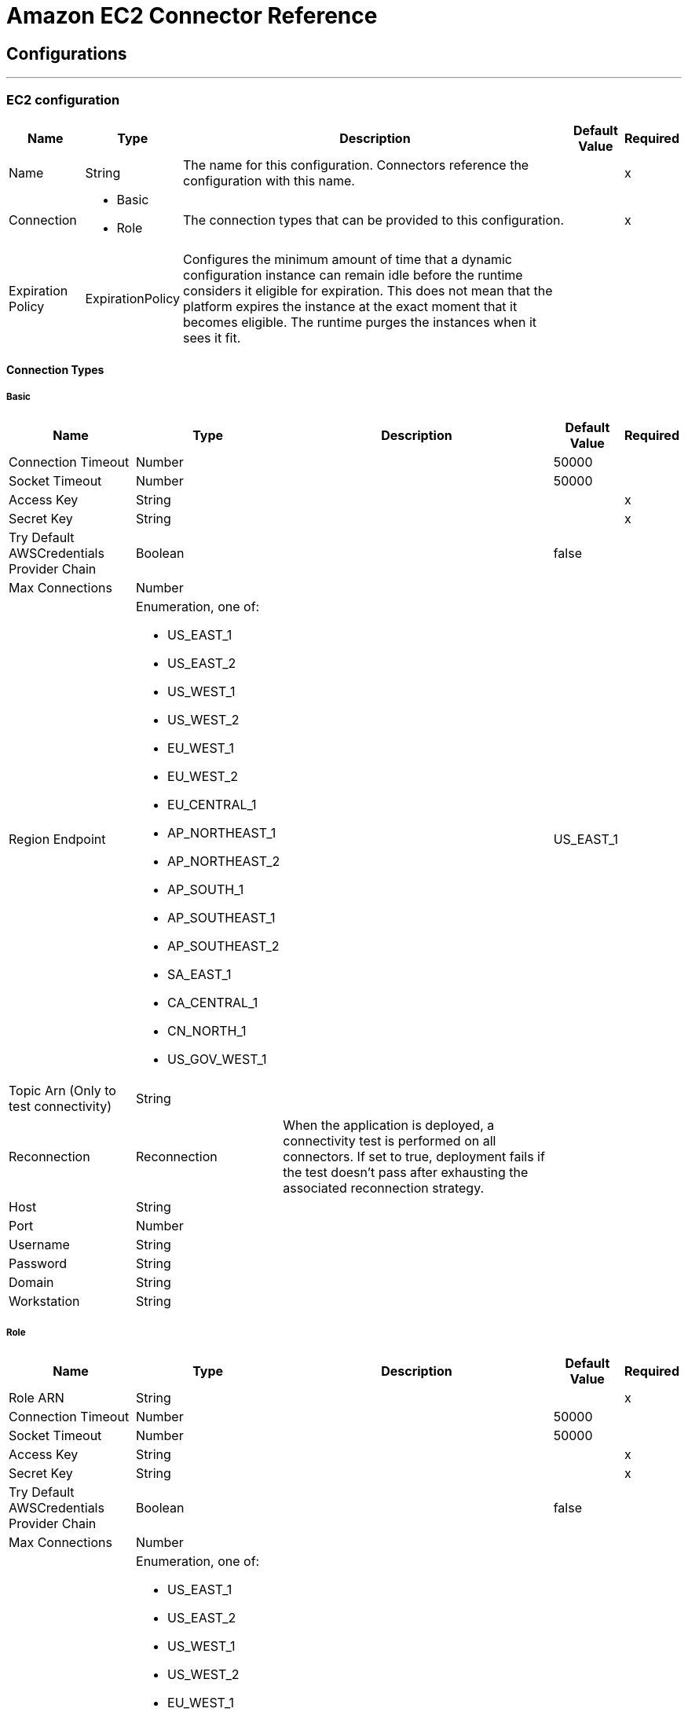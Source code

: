 = Amazon EC2 Connector Reference

== Configurations
---
[[config]]
=== EC2 configuration

[%header%autowidth.spread]
|===
| Name | Type | Description | Default Value | Required
|Name | String | The name for this configuration. Connectors reference the configuration with this name. | | x
| Connection a| * Basic
* Role
 | The connection types that can be provided to this configuration. | | x
| Expiration Policy a| ExpirationPolicy |  Configures the minimum amount of time that a dynamic configuration instance can remain idle before the runtime considers it eligible for expiration. This does not mean that the platform expires the instance at the exact moment that it becomes eligible. The runtime purges the instances when it sees it fit. |  |
|===

==== Connection Types
[[config_basic]]
===== Basic

[%header%autowidth.spread]
|===
| Name | Type | Description | Default Value | Required
| Connection Timeout a| Number |  |  50000 |
| Socket Timeout a| Number |  |  50000 |
| Access Key a| String |  |  | x
| Secret Key a| String |  |  | x
| Try Default AWSCredentials Provider Chain a| Boolean |  |  false |
| Max Connections a| Number |  |  |
| Region Endpoint a| Enumeration, one of:

** US_EAST_1
** US_EAST_2
** US_WEST_1
** US_WEST_2
** EU_WEST_1
** EU_WEST_2
** EU_CENTRAL_1
** AP_NORTHEAST_1
** AP_NORTHEAST_2
** AP_SOUTH_1
** AP_SOUTHEAST_1
** AP_SOUTHEAST_2
** SA_EAST_1
** CA_CENTRAL_1
** CN_NORTH_1
** US_GOV_WEST_1 |  |  US_EAST_1 |
| Topic Arn (Only to test connectivity) a| String |  |  |
| Reconnection a| Reconnection |  When the application is deployed, a connectivity test is performed on all connectors. If set to true, deployment fails if the test doesn't pass after exhausting the associated reconnection strategy. |  |
| Host a| String |  |  |
| Port a| Number |  |  |
| Username a| String |  |  |
| Password a| String |  |  |
| Domain a| String |  |  |
| Workstation a| String |  |  |
|===

[[config_role]]
===== Role


[%header%autowidth.spread]
|===
| Name | Type | Description | Default Value | Required
| Role ARN a| String |  |  | x
| Connection Timeout a| Number |  |  50000 |
| Socket Timeout a| Number |  |  50000 |
| Access Key a| String |  |  | x
| Secret Key a| String |  |  | x
| Try Default AWSCredentials Provider Chain a| Boolean |  |  false |
| Max Connections a| Number |  |  |
| Region Endpoint a| Enumeration, one of:

** US_EAST_1
** US_EAST_2
** US_WEST_1
** US_WEST_2
** EU_WEST_1
** EU_WEST_2
** EU_CENTRAL_1
** AP_NORTHEAST_1
** AP_NORTHEAST_2
** AP_SOUTH_1
** AP_SOUTHEAST_1
** AP_SOUTHEAST_2
** SA_EAST_1
** CA_CENTRAL_1
** CN_NORTH_1
** US_GOV_WEST_1 |  |  US_EAST_1 |
| Topic Arn (Only to test connectivity) a| String |  |  |
| Reconnection a| Reconnection |  When the application is deployed, a connectivity test is performed on all connectors. If set to true, deployment fails if the test doesn't pass after exhausting the associated reconnection strategy. |  |
| Host a| String |  |  |
| Port a| Number |  |  |
| Username a| String |  |  |
| Password a| String |  |  |
| Domain a| String |  |  |
| Workstation a| String |  |  |
|===

== Associated Operations

* allocateAddress
* assignIpv6Addresses
* assignPrivateIpAddresses
* associateAddress
* associateIamInstanceProfile
* attachNetworkInterface
* attachVolume
* authorizeSecurityGroupEgress
* authorizeSecurityGroupIngress
* copySnapshot
* createImage
* createKeyPair
* createNetworkInterface
* createSecurityGroup
* createSnapshot
* createTags
* createVolume
* deleteKeyPair
* deleteNetworkInterface
* deleteSecurityGroup
* deleteSnapshot
* deleteTags
* deleteVolume
* deregisterImage
* describeAddresses
* describeAvailabilityZones
* describeIamInstanceProfileAssociations
* describeImageAttribute
* describeImages
* describeInstanceAttribute
* describeInstanceStatus
* describeInstances
* describeKeyPairs
* describeMovingAddresses
* describeNetworkInterfaceAttribute
* describeNetworkInterfaces
* describeRegions
* describeSecurityGroupReferences
* describeSecurityGroups
* describeSnapshotAttribute
* describeSnapshots
* describeStaleSecurityGroups
* describeTags
* describeVolumeAttribute
* describeVolumeStatus
* describeVolumes
* describeVolumesModifications
* detachNetworkInterface
* detachVolume
* disassociateAddress
* disassociateIamInstanceProfile
* enableVolumeIo
* getConsoleOutput
* getConsoleScreenshot
* getPasswordData
* importKeyPair
* modifyImageAttribute
* modifyInstanceAttribute
* modifyNetworkInterfaceAttribute
* modifySnapshotAttribute
* modifyVolume
* modifyVolumeAttribute
* monitorInstances
* moveAddressToVpc
* rebootInstances
* releaseAddress
* replaceIamInstanceProfileAssociation
* reportInstanceStatus
* resetImageAttribute
* resetInstanceAttribute
* resetNetworkInterfaceAttribute
* resetSnapshotAttribute
* restoreAddressToClassic
* revokeSecurityGroupEgress
* revokeSecurityGroupIngress
* runInstances
* startInstances
* stopInstances
* terminateInstances
* unassignIpv6Addresses
* unassignPrivateIpAddresses
* unmonitorInstances

== Operations

[[allocateAddress]]
== Allocate Address

`<ec2:allocate-address>`


Acquires an Elastic IP address. 

[%header%autowidth.spread]
|===
| Name | Type | Description | Default Value | Required
| Configuration | String | The name of the configuration to use. | | x
| Domain a| String |  Set to vpc to allocate the address for use with instances in a VPC. Default: The address is for use with instances in EC2-Classic. Valid Values: vpc | standard |  |
| Target Variable a| String |  The name of a variable in which the output of the operation is stored. |  |
| Target Value a| String |  An expression to evaluate against the operation's output and the outcome of that expression is stored in the target variable. |  `#[payload]` |
| Reconnection Strategy a| * reconnect
* reconnect-forever |  A retry strategy in case of connectivity errors. |  |
|===

==== Output

[cols=".^50%,.^50%"]
|===
| Type a| AllocateAddressResult
| Attributes Type a| RequestIDAttribute
|===

==== For Configurations

* config

==== Throws

* EC2:ReservedInstancesLimitExceeded
* EC2:DefaultVpcAlreadyExists
* EC2:IdempotentInstanceTerminated
* EC2:InvalidTenancy
* EC2:InvalidCustomerGatewayID_NotFound
* EC2:PendingVerification
* EC2:InvalidVpcRange
* EC2:HostLimitExceeded
* EC2:InvalidVpnGatewayID_NotFound
* EC2:UnknownParameter
* EC2:InvalidPlacementGroup_InUse
* EC2:NatGatewayLimitExceeded
* EC2:InvalidAMIAttributeItemValue
* EC2:InvalidVpnConnection_InvalidState
* EC2:InvalidAddress_Locked
* EC2:ActiveVpcPeeringConnectionPerVpcLimitExceeded
* EC2:Gateway_NotAttached
* EC2:InvalidSubnet
* EC2:InvalidPermission_Malformed
* EC2:InvalidSubnet_Conflict
* EC2:InvalidInstanceType
* EC2:InvalidVpcPeeringConnectionState_DnsHostnamesDisabled
* EC2:InvalidCustomerGatewayId_Malformed
* EC2:InvalidExportTaskID_NotFound
* EC2:InvalidSpotDatafeed_NotFound
* EC2:MissingInput
* EC2:InvalidKeyPair_Duplicate
* EC2:InvalidVolume_NotFound
* EC2:InvalidRequest
* EC2:NetworkAclEntryAlreadyExists
* EC2:RETRY_EXHAUSTED
* EC2:SignatureDoesNotMatch
* EC2:ResourceLimitExceeded
* EC2:EIPMigratedToVpc
* EC2:InvalidID
* EC2:InternetGatewayLimitExceeded
* EC2:InvalidGatewayID_NotFound
* EC2:UnauthorizedOperation
* EC2:InvalidSecurityGroupID_NotFound
* EC2:InsufficientReservedInstancesCapacity
* EC2:RequestExpired
* EC2:InvalidIPAddress_InUse
* EC2:InvalidVolumeID_Duplicate
* EC2:Resource_AlreadyAssigned
* EC2:InvalidGroup_Duplicate
* EC2:IncorrectInstanceState
* EC2:VpnConnectionLimitExceeded
* EC2:NetworkAclEntryLimitExceeded
* EC2:InvalidSnapshotID_Malformed
* EC2:InvalidVpnConnection_InvalidType
* EC2:UnsupportedProtocol
* EC2:InvalidHostConfiguration
* EC2:InvalidRoute_InvalidState
* EC2:UNKNOWN
* EC2:InvalidHostID_NotFound
* EC2:UnsupportedInstanceAttribute
* EC2:InvalidStateTransition
* EC2:InvalidSpotFleetRequestId_Malformed
* EC2:InvalidAssociationID_NotFound
* EC2:InvalidHostId_Malformed
* EC2:NatGatewayNotFound
* EC2:InvalidSubnet_Range
* EC2:InvalidReservedInstancesId
* EC2:DryRunOperation
* EC2:InvalidCharacter
* EC2:DisallowedForDedicatedTenancyNetwork
* EC2:InvalidOption_Conflict
* EC2:InvalidClientTokenId
* EC2:OutstandingVpcPeeringConnectionLimitExceeded
* EC2:FlowLogsLimitExceeded
* EC2:ReservedInstancesUnavailable
* EC2:RequestResourceCountExceeded
* EC2:InvalidInstanceID_NotFound
* EC2:InvalidPurchaseToken_Malformed
* EC2:CustomerKeyHasBeenRevoked
* EC2:InvalidFpgaImageID_Malformed
* EC2:InvalidNetworkAclEntry_NotFound
* EC2:UnknownVolumeType
* EC2:InsufficientCapacity
* EC2:InvalidHostState
* EC2:InvalidQueryParameter
* EC2:InvalidFpgaImageID_NotFound
* EC2:ScheduledInstanceLimitExceeded
* EC2:InvalidBundleID_NotFound
* EC2:VPCIdNotSpecified
* EC2:CidrConflict
* EC2:CustomerGatewayLimitExceeded
* EC2:InvalidZone_NotFound
* EC2:IdempotentParameterMismatch
* EC2:SnapshotLimitExceeded
* EC2:RulesPerSecurityGroupLimitExceeded
* EC2:InvalidCidr_InUse
* EC2:InvalidPrefixListId_NotFound
* EC2:RouteTableLimitExceeded
* EC2:IncorrectState
* EC2:SnapshotCreationPerVolumeRateExceeded
* EC2:InvalidAMIID_Unavailable
* EC2:VpnGatewayLimitExceeded
* EC2:InvalidSubnetID_NotFound
* EC2:NetworkAclLimitExceeded
* EC2:LimitPriceExceeded
* EC2:DiskImageSizeTooLarge
* EC2:InsufficientCapacityOnHost
* EC2:InvalidInstanceID_Malformed
* EC2:FlowLogAlreadyExists
* EC2:InvalidReservedInstancesOfferingId
* EC2:CONNECTIVITY
* EC2:MalformedQueryString
* EC2:KeyPairLimitExceeded
* EC2:InvalidAddress_NotFound
* EC2:VolumeIOPSLimit
* EC2:RouteAlreadyExists
* EC2:VpnGatewayAttachmentLimitExceeded
* EC2:InstanceLimitExceeded
* EC2:InvalidVpcEndpointId_NotFound
* EC2:InvalidAddressID_NotFound
* EC2:InvalidAddress_Malformed
* EC2:InvalidVolume_ZoneMismatch
* EC2:InvalidNetworkInterfaceId_Malformed
* EC2:InvalidSpotFleetRequestConfig
* EC2:SnapshotCopyUnsupported_InterRegion
* EC2:InvalidKeyPair_NotFound
* EC2:InvalidDhcpOptionID_NotFound
* EC2:UnsupportedOperation
* EC2:UnsupportedHostConfiguration
* EC2:InvalidGroup_Reserved
* EC2:TagLimitExceeded
* EC2:PendingSnapshotLimitExceeded
* EC2:MissingParameter
* EC2:InvalidPlacementGroup_Duplicate
* EC2:FleetNotInModifiableState
* EC2:InstanceAlreadyLinked
* EC2:InvalidCustomerGatewayState
* EC2:InvalidRouteTableID_NotFound
* EC2:InvalidNetworkAclId_Malformed
* EC2:UnknownPrincipalType_Unsupported
* EC2:InvalidInstanceState
* EC2:InvalidPlacementGroup_Unknown
* EC2:InvalidVolumeID_Malformed
* EC2:InvalidPrefixListId_Malformed
* EC2:VolumeTypeNotAvailableInZone
* EC2:InvalidVpnGatewayAttachment_NotFound
* EC2:InvalidVpcPeeringConnectionID_NotFound
* EC2:InvalidVpnConnectionID
* EC2:NoSuchVersion
* EC2:InvalidFlowLogId_NotFound
* EC2:IncompleteSignature
* EC2:InvalidFormat
* EC2:VolumeInUse
* EC2:InvalidPaginationToken
* EC2:SubnetLimitExceeded
* EC2:Unsupported
* EC2:InvalidGroup_NotFound
* EC2:InvalidBlockDeviceMapping
* EC2:AttachmentLimitExceeded
* EC2:InvalidConversionTaskId
* EC2:InvalidInterface_IpAddressLimitExceeded
* EC2:InvalidDhcpOptionsID_NotFound
* EC2:InvalidVpcID_Malformed
* EC2:InvalidUserID_Malformed
* EC2:ResourceCountExceeded
* EC2:NonEBSInstance
* EC2:InvalidAMIID_NotFound
* EC2:BundlingInProgress
* EC2:InvalidPurchaseToken_Expired
* EC2:AsnConflict
* EC2:InvalidInstanceID_NotLinkable
* EC2:InvalidInstanceID
* EC2:InvalidTime
* EC2:VpcPeeringConnectionAlreadyExists
* EC2:VpcPeeringConnectionsPerVpcLimitExceeded
* EC2:InvalidKeyPair_Format
* EC2:InvalidManifest
* EC2:InvalidVpnGatewayState
* EC2:InvalidGroup_InUse
* EC2:InvalidAttachment_NotFound
* EC2:InvalidAvailabilityZone
* EC2:ValidationError
* EC2:InvalidNetworkInterfaceAttachmentId_Malformed
* EC2:InvalidInstanceAttributeValue
* EC2:InvalidRoute_NotFound
* EC2:VpcCidrConflict
* EC2:NatGatewayMalformed
* EC2:InvalidMaxResults
* EC2:InvalidHostReservationId_Malformed
* EC2:SecurityGroupsPerInstanceLimitExceeded
* EC2:NetworkInterfaceLimitExceeded
* EC2:InvalidHostReservationOfferingId_Malformed
* EC2:Blocked
* EC2:Unavailable
* EC2:InvalidVpcEndpointId_Malformed
* EC2:Resource_AlreadyAssociated
* EC2:NotExportable
* EC2:SecurityGroupLimitExceeded
* EC2:InvalidSpotInstanceRequestID_NotFound
* EC2:InsufficientReservedInstanceCapacity
* EC2:InvalidResourceType_Unknown
* EC2:InternalFailure
* EC2:InsufficientAddressCapacity
* EC2:OperationNotPermitted
* EC2:InsufficientHostCapacity
* EC2:MaxSpotFleetRequestCountExceeded
* EC2:AddressLimitExceeded
* EC2:InvalidKey_Format
* EC2:MissingAction
* EC2:InvalidCustomerGateway_DuplicateIpAddress
* EC2:CannotDelete
* EC2:InvalidRegion
* EC2:IncompatibleHostRequirements
* EC2:InvalidInput
* EC2:InvalidVpcPeeringConnectionId_Malformed
* EC2:ZonesMismatched
* EC2:UnavailableHostRequirements
* EC2:InvalidConversionTaskId_Malformed
* EC2:InvalidParameterValue
* EC2:InvalidHostID_Malformed
* EC2:EncryptedVolumesNotSupported
* EC2:InvalidScheduledInstance
* EC2:InvalidParameterCombination
* EC2:UnsupportedInstanceTypeOnHost
* EC2:InvalidRouteTableId_Malformed
* EC2:InvalidInternetGatewayID_NotFound
* EC2:VolumeLimitExceeded
* EC2:InvalidPermission_Duplicate
* EC2:ConcurrentTagAccess
* EC2:InvalidPermission_NotFound
* EC2:InvalidAttachmentID_NotFound
* EC2:InvalidClientToken
* EC2:PlacementGroupLimitExceeded
* EC2:InvalidSpotFleetRequestId_NotFound
* EC2:PendingVpcPeeringConnectionLimitExceeded
* EC2:MaxIOPSLimitExceeded
* EC2:BootForVolumeTypeUnsupported
* EC2:InvalidServiceName
* EC2:InvalidNetworkInterfaceID_NotFound
* EC2:AuthFailure
* EC2:InvalidAction
* EC2:InvalidNetworkAclID_NotFound
* EC2:InvalidVpcState
* EC2:VPCResourceNotSpecified
* EC2:InvalidTargetArn_Unknown
* EC2:ServiceUnavailable
* EC2:RequestLimitExceeded
* EC2:InvalidNetworkInterface_InUse
* EC2:MissingAuthenticationToken
* EC2:DeleteConversionTaskError
* EC2:InvalidSnapshot_InUse
* EC2:InvalidInternetGatewayId_Malformed
* EC2:VpcEndpointLimitExceeded
* EC2:RouteLimitExceeded
* EC2:InvalidState
* EC2:InvalidGroupId_Malformed
* EC2:InvalidFilter
* EC2:HostAlreadyCoveredByReservation
* EC2:InvalidVolumeID_ZoneMismatch
* EC2:InaccessibleStorageLocation
* EC2:MaxScheduledInstanceCapacityExceeded
* EC2:InternalError
* EC2:ScheduledInstanceSlotNotOpen
* EC2:ConcurrentSnapshotLimitExceeded
* EC2:InvalidAffinity
* EC2:InvalidNextToken
* EC2:InvalidAMIID_Malformed
* EC2:InvalidVpnConnectionID_NotFound
* EC2:VpcLimitExceeded
* EC2:InvalidAMIName_Malformed
* EC2:LegacySecurityGroup
* EC2:InvalidAllocationID_NotFound
* EC2:InvalidDevice_InUse
* EC2:ScheduledInstanceParameterMismatch
* EC2:InvalidAutoPlacement
* EC2:InvalidHostId_NotFound
* EC2:InvalidQuantity
* EC2:ScheduledInstanceSlotUnavailable
* EC2:InvalidHostId
* EC2:InvalidReservationID_Malformed
* EC2:OptInRequired
* EC2:InvalidSnapshot_NotFound
* EC2:MaxSpotInstanceCountExceeded
* EC2:SecurityGroupsPerInterfaceLimitExceeded
* EC2:FilterLimitExceeded
* EC2:InvalidSpotInstanceRequestID_Malformed
* EC2:UnsupportedTenancy
* EC2:InvalidParameter
* EC2:InvalidDhcpOptionsId_Malformed
* EC2:PrivateIpAddressLimitExceeded
* EC2:InvalidReservationID_NotFound
* EC2:InsufficientFreeAddressesInSubnet
* EC2:InvalidNatGatewayID_NotFound
* EC2:InvalidInstanceFamily
* EC2:InvalidRoute_Malformed
* EC2:InvalidPolicyDocument
* EC2:ReservedInstancesCountExceeded
* EC2:InvalidSecurity_RequestHasExpired
* EC2:InsufficientInstanceCapacity
* EC2:ResourceCountLimitExceeded
* EC2:InvalidProductInfo
* EC2:DependencyViolation
* EC2:InvalidVpcID_NotFound
* EC2:InvalidAMIName_Duplicate


[[assignIpv6Addresses]]
== Assign Ipv6 Addresses

`<ec2:assign-ipv6-addresses>`


Assigns one or more IPv6 addresses to the specified network interface. 

[%header%autowidth.spread]
|===
| Name | Type | Description | Default Value | Required
| Configuration | String | The name of the configuration to use. | | x
| Network Interface Id a| String |  The ID of the network interface. |  | x
| Ipv6 Address Count a| Number |  The number of IPv6 addresses to assign to the network interface. Amazon EC2 automatically selects the IPv6 addresses from the subnet range. You can't use this option if specifying specific IPv6 addresses. |  |
| Ipv6 Addresses a| Array of String |  One or more specific IPv6 addresses to be assigned to the network interface. You can't use this option if you're specifying a number of IPv6 addresses. |  |
| Target Variable a| String |  The name of a variable in which the output of the operation is stored. |  |
| Target Value a| String |  An expression to evaluate against the operation's output and the outcome of that expression is stored in the target variable. |  `#[payload]` |
| Reconnection Strategy a| * reconnect
* reconnect-forever |  A retry strategy in case of connectivity errors. |  |
|===

==== Output

[cols=".^50%,.^50%"]
|===
| Type a| AssignIpv6AddressesResult
| Attributes Type a| RequestIDAttribute
|===

==== For Configurations

* config

==== Throws

* EC2:ReservedInstancesLimitExceeded
* EC2:DefaultVpcAlreadyExists
* EC2:IdempotentInstanceTerminated
* EC2:InvalidTenancy
* EC2:InvalidCustomerGatewayID_NotFound
* EC2:PendingVerification
* EC2:InvalidVpcRange
* EC2:HostLimitExceeded
* EC2:InvalidVpnGatewayID_NotFound
* EC2:UnknownParameter
* EC2:InvalidPlacementGroup_InUse
* EC2:NatGatewayLimitExceeded
* EC2:InvalidAMIAttributeItemValue
* EC2:InvalidVpnConnection_InvalidState
* EC2:InvalidAddress_Locked
* EC2:ActiveVpcPeeringConnectionPerVpcLimitExceeded
* EC2:Gateway_NotAttached
* EC2:InvalidSubnet
* EC2:InvalidPermission_Malformed
* EC2:InvalidSubnet_Conflict
* EC2:InvalidInstanceType
* EC2:InvalidVpcPeeringConnectionState_DnsHostnamesDisabled
* EC2:InvalidCustomerGatewayId_Malformed
* EC2:InvalidExportTaskID_NotFound
* EC2:InvalidSpotDatafeed_NotFound
* EC2:MissingInput
* EC2:InvalidKeyPair_Duplicate
* EC2:InvalidVolume_NotFound
* EC2:InvalidRequest
* EC2:NetworkAclEntryAlreadyExists
* EC2:RETRY_EXHAUSTED
* EC2:SignatureDoesNotMatch
* EC2:ResourceLimitExceeded
* EC2:EIPMigratedToVpc
* EC2:InvalidID
* EC2:InternetGatewayLimitExceeded
* EC2:InvalidGatewayID_NotFound
* EC2:UnauthorizedOperation
* EC2:InvalidSecurityGroupID_NotFound
* EC2:InsufficientReservedInstancesCapacity
* EC2:RequestExpired
* EC2:InvalidIPAddress_InUse
* EC2:InvalidVolumeID_Duplicate
* EC2:Resource_AlreadyAssigned
* EC2:InvalidGroup_Duplicate
* EC2:IncorrectInstanceState
* EC2:VpnConnectionLimitExceeded
* EC2:NetworkAclEntryLimitExceeded
* EC2:InvalidSnapshotID_Malformed
* EC2:InvalidVpnConnection_InvalidType
* EC2:UnsupportedProtocol
* EC2:InvalidHostConfiguration
* EC2:InvalidRoute_InvalidState
* EC2:UNKNOWN
* EC2:InvalidHostID_NotFound
* EC2:UnsupportedInstanceAttribute
* EC2:InvalidStateTransition
* EC2:InvalidSpotFleetRequestId_Malformed
* EC2:InvalidAssociationID_NotFound
* EC2:InvalidHostId_Malformed
* EC2:NatGatewayNotFound
* EC2:InvalidSubnet_Range
* EC2:InvalidReservedInstancesId
* EC2:DryRunOperation
* EC2:InvalidCharacter
* EC2:DisallowedForDedicatedTenancyNetwork
* EC2:InvalidOption_Conflict
* EC2:InvalidClientTokenId
* EC2:OutstandingVpcPeeringConnectionLimitExceeded
* EC2:FlowLogsLimitExceeded
* EC2:ReservedInstancesUnavailable
* EC2:RequestResourceCountExceeded
* EC2:InvalidInstanceID_NotFound
* EC2:InvalidPurchaseToken_Malformed
* EC2:CustomerKeyHasBeenRevoked
* EC2:InvalidFpgaImageID_Malformed
* EC2:InvalidNetworkAclEntry_NotFound
* EC2:UnknownVolumeType
* EC2:InsufficientCapacity
* EC2:InvalidHostState
* EC2:InvalidQueryParameter
* EC2:InvalidFpgaImageID_NotFound
* EC2:ScheduledInstanceLimitExceeded
* EC2:InvalidBundleID_NotFound
* EC2:VPCIdNotSpecified
* EC2:CidrConflict
* EC2:CustomerGatewayLimitExceeded
* EC2:InvalidZone_NotFound
* EC2:IdempotentParameterMismatch
* EC2:SnapshotLimitExceeded
* EC2:RulesPerSecurityGroupLimitExceeded
* EC2:InvalidCidr_InUse
* EC2:InvalidPrefixListId_NotFound
* EC2:RouteTableLimitExceeded
* EC2:IncorrectState
* EC2:SnapshotCreationPerVolumeRateExceeded
* EC2:InvalidAMIID_Unavailable
* EC2:VpnGatewayLimitExceeded
* EC2:InvalidSubnetID_NotFound
* EC2:NetworkAclLimitExceeded
* EC2:LimitPriceExceeded
* EC2:DiskImageSizeTooLarge
* EC2:InsufficientCapacityOnHost
* EC2:InvalidInstanceID_Malformed
* EC2:FlowLogAlreadyExists
* EC2:InvalidReservedInstancesOfferingId
* EC2:CONNECTIVITY
* EC2:MalformedQueryString
* EC2:KeyPairLimitExceeded
* EC2:InvalidAddress_NotFound
* EC2:VolumeIOPSLimit
* EC2:RouteAlreadyExists
* EC2:VpnGatewayAttachmentLimitExceeded
* EC2:InstanceLimitExceeded
* EC2:InvalidVpcEndpointId_NotFound
* EC2:InvalidAddressID_NotFound
* EC2:InvalidAddress_Malformed
* EC2:InvalidVolume_ZoneMismatch
* EC2:InvalidNetworkInterfaceId_Malformed
* EC2:InvalidSpotFleetRequestConfig
* EC2:SnapshotCopyUnsupported_InterRegion
* EC2:InvalidKeyPair_NotFound
* EC2:InvalidDhcpOptionID_NotFound
* EC2:UnsupportedOperation
* EC2:UnsupportedHostConfiguration
* EC2:InvalidGroup_Reserved
* EC2:TagLimitExceeded
* EC2:PendingSnapshotLimitExceeded
* EC2:MissingParameter
* EC2:InvalidPlacementGroup_Duplicate
* EC2:FleetNotInModifiableState
* EC2:InstanceAlreadyLinked
* EC2:InvalidCustomerGatewayState
* EC2:InvalidRouteTableID_NotFound
* EC2:InvalidNetworkAclId_Malformed
* EC2:UnknownPrincipalType_Unsupported
* EC2:InvalidInstanceState
* EC2:InvalidPlacementGroup_Unknown
* EC2:InvalidVolumeID_Malformed
* EC2:InvalidPrefixListId_Malformed
* EC2:VolumeTypeNotAvailableInZone
* EC2:InvalidVpnGatewayAttachment_NotFound
* EC2:InvalidVpcPeeringConnectionID_NotFound
* EC2:InvalidVpnConnectionID
* EC2:NoSuchVersion
* EC2:InvalidFlowLogId_NotFound
* EC2:IncompleteSignature
* EC2:InvalidFormat
* EC2:VolumeInUse
* EC2:InvalidPaginationToken
* EC2:SubnetLimitExceeded
* EC2:Unsupported
* EC2:InvalidGroup_NotFound
* EC2:InvalidBlockDeviceMapping
* EC2:AttachmentLimitExceeded
* EC2:InvalidConversionTaskId
* EC2:InvalidInterface_IpAddressLimitExceeded
* EC2:InvalidDhcpOptionsID_NotFound
* EC2:InvalidVpcID_Malformed
* EC2:InvalidUserID_Malformed
* EC2:ResourceCountExceeded
* EC2:NonEBSInstance
* EC2:InvalidAMIID_NotFound
* EC2:BundlingInProgress
* EC2:InvalidPurchaseToken_Expired
* EC2:AsnConflict
* EC2:InvalidInstanceID_NotLinkable
* EC2:InvalidInstanceID
* EC2:InvalidTime
* EC2:VpcPeeringConnectionAlreadyExists
* EC2:VpcPeeringConnectionsPerVpcLimitExceeded
* EC2:InvalidKeyPair_Format
* EC2:InvalidManifest
* EC2:InvalidVpnGatewayState
* EC2:InvalidGroup_InUse
* EC2:InvalidAttachment_NotFound
* EC2:InvalidAvailabilityZone
* EC2:ValidationError
* EC2:InvalidNetworkInterfaceAttachmentId_Malformed
* EC2:InvalidInstanceAttributeValue
* EC2:InvalidRoute_NotFound
* EC2:VpcCidrConflict
* EC2:NatGatewayMalformed
* EC2:InvalidMaxResults
* EC2:InvalidHostReservationId_Malformed
* EC2:SecurityGroupsPerInstanceLimitExceeded
* EC2:NetworkInterfaceLimitExceeded
* EC2:InvalidHostReservationOfferingId_Malformed
* EC2:Blocked
* EC2:Unavailable
* EC2:InvalidVpcEndpointId_Malformed
* EC2:Resource_AlreadyAssociated
* EC2:NotExportable
* EC2:SecurityGroupLimitExceeded
* EC2:InvalidSpotInstanceRequestID_NotFound
* EC2:InsufficientReservedInstanceCapacity
* EC2:InvalidResourceType_Unknown
* EC2:InternalFailure
* EC2:InsufficientAddressCapacity
* EC2:OperationNotPermitted
* EC2:InsufficientHostCapacity
* EC2:MaxSpotFleetRequestCountExceeded
* EC2:AddressLimitExceeded
* EC2:InvalidKey_Format
* EC2:MissingAction
* EC2:InvalidCustomerGateway_DuplicateIpAddress
* EC2:CannotDelete
* EC2:InvalidRegion
* EC2:IncompatibleHostRequirements
* EC2:InvalidInput
* EC2:InvalidVpcPeeringConnectionId_Malformed
* EC2:ZonesMismatched
* EC2:UnavailableHostRequirements
* EC2:InvalidConversionTaskId_Malformed
* EC2:InvalidParameterValue
* EC2:InvalidHostID_Malformed
* EC2:EncryptedVolumesNotSupported
* EC2:InvalidScheduledInstance
* EC2:InvalidParameterCombination
* EC2:UnsupportedInstanceTypeOnHost
* EC2:InvalidRouteTableId_Malformed
* EC2:InvalidInternetGatewayID_NotFound
* EC2:VolumeLimitExceeded
* EC2:InvalidPermission_Duplicate
* EC2:ConcurrentTagAccess
* EC2:InvalidPermission_NotFound
* EC2:InvalidAttachmentID_NotFound
* EC2:InvalidClientToken
* EC2:PlacementGroupLimitExceeded
* EC2:InvalidSpotFleetRequestId_NotFound
* EC2:PendingVpcPeeringConnectionLimitExceeded
* EC2:MaxIOPSLimitExceeded
* EC2:BootForVolumeTypeUnsupported
* EC2:InvalidServiceName
* EC2:InvalidNetworkInterfaceID_NotFound
* EC2:AuthFailure
* EC2:InvalidAction
* EC2:InvalidNetworkAclID_NotFound
* EC2:InvalidVpcState
* EC2:VPCResourceNotSpecified
* EC2:InvalidTargetArn_Unknown
* EC2:ServiceUnavailable
* EC2:RequestLimitExceeded
* EC2:InvalidNetworkInterface_InUse
* EC2:MissingAuthenticationToken
* EC2:DeleteConversionTaskError
* EC2:InvalidSnapshot_InUse
* EC2:InvalidInternetGatewayId_Malformed
* EC2:VpcEndpointLimitExceeded
* EC2:RouteLimitExceeded
* EC2:InvalidState
* EC2:InvalidGroupId_Malformed
* EC2:InvalidFilter
* EC2:HostAlreadyCoveredByReservation
* EC2:InvalidVolumeID_ZoneMismatch
* EC2:InaccessibleStorageLocation
* EC2:MaxScheduledInstanceCapacityExceeded
* EC2:InternalError
* EC2:ScheduledInstanceSlotNotOpen
* EC2:ConcurrentSnapshotLimitExceeded
* EC2:InvalidAffinity
* EC2:InvalidNextToken
* EC2:InvalidAMIID_Malformed
* EC2:InvalidVpnConnectionID_NotFound
* EC2:VpcLimitExceeded
* EC2:InvalidAMIName_Malformed
* EC2:LegacySecurityGroup
* EC2:InvalidAllocationID_NotFound
* EC2:InvalidDevice_InUse
* EC2:ScheduledInstanceParameterMismatch
* EC2:InvalidAutoPlacement
* EC2:InvalidHostId_NotFound
* EC2:InvalidQuantity
* EC2:ScheduledInstanceSlotUnavailable
* EC2:InvalidHostId
* EC2:InvalidReservationID_Malformed
* EC2:OptInRequired
* EC2:InvalidSnapshot_NotFound
* EC2:MaxSpotInstanceCountExceeded
* EC2:SecurityGroupsPerInterfaceLimitExceeded
* EC2:FilterLimitExceeded
* EC2:InvalidSpotInstanceRequestID_Malformed
* EC2:UnsupportedTenancy
* EC2:InvalidParameter
* EC2:InvalidDhcpOptionsId_Malformed
* EC2:PrivateIpAddressLimitExceeded
* EC2:InvalidReservationID_NotFound
* EC2:InsufficientFreeAddressesInSubnet
* EC2:InvalidNatGatewayID_NotFound
* EC2:InvalidInstanceFamily
* EC2:InvalidRoute_Malformed
* EC2:InvalidPolicyDocument
* EC2:ReservedInstancesCountExceeded
* EC2:InvalidSecurity_RequestHasExpired
* EC2:InsufficientInstanceCapacity
* EC2:ResourceCountLimitExceeded
* EC2:InvalidProductInfo
* EC2:DependencyViolation
* EC2:InvalidVpcID_NotFound
* EC2:InvalidAMIName_Duplicate


[[assignPrivateIpAddresses]]
== Assign Private Ip Addresses

`<ec2:assign-private-ip-addresses>`


Assigns one or more secondary private IP addresses to the specified network interface.

[%header%autowidth.spread]
|===
| Name | Type | Description | Default Value | Required
| Configuration | String | The name of the configuration to use. | | x
| Network Interface Id a| String |  The ID of the network interface. |  | x
| Allow Reassignment a| Boolean |  Indicates whether to allow an IP address that is already assigned to another network interface or instance to be reassigned to the specified network interface. |  false |
| Private Ip Addresses a| Array of String |  One or more IP addresses to be assigned as a secondary private IP address to the network interface. You can't specify this parameter when also specifying a number of secondary IP addresses. |  |
| Secondary Private Ip Address Count a| Number |  The number of secondary IP addresses to assign to the network interface. You can't specify this parameter when also specifying private IP addresses. |  |
| Target Variable a| String |  The name of a variable in which the output of the operation is stored. |  |
| Target Value a| String |  An expression to evaluate against the operation's output and the outcome of that expression is stored in the target variable. |  `#[payload]` |
| Reconnection Strategy a| * reconnect
* reconnect-forever |  A retry strategy in case of connectivity errors. |  |
|===

==== Output

[cols=".^50%,.^50%"]
|===
| Type a| String
|===

==== For Configurations

* config

==== Throws

* EC2:ReservedInstancesLimitExceeded
* EC2:DefaultVpcAlreadyExists
* EC2:IdempotentInstanceTerminated
* EC2:InvalidTenancy
* EC2:InvalidCustomerGatewayID_NotFound
* EC2:PendingVerification
* EC2:InvalidVpcRange
* EC2:HostLimitExceeded
* EC2:InvalidVpnGatewayID_NotFound
* EC2:UnknownParameter
* EC2:InvalidPlacementGroup_InUse
* EC2:NatGatewayLimitExceeded
* EC2:InvalidAMIAttributeItemValue
* EC2:InvalidVpnConnection_InvalidState
* EC2:InvalidAddress_Locked
* EC2:ActiveVpcPeeringConnectionPerVpcLimitExceeded
* EC2:Gateway_NotAttached
* EC2:InvalidSubnet
* EC2:InvalidPermission_Malformed
* EC2:InvalidSubnet_Conflict
* EC2:InvalidInstanceType
* EC2:InvalidVpcPeeringConnectionState_DnsHostnamesDisabled
* EC2:InvalidCustomerGatewayId_Malformed
* EC2:InvalidExportTaskID_NotFound
* EC2:InvalidSpotDatafeed_NotFound
* EC2:MissingInput
* EC2:InvalidKeyPair_Duplicate
* EC2:InvalidVolume_NotFound
* EC2:InvalidRequest
* EC2:NetworkAclEntryAlreadyExists
* EC2:RETRY_EXHAUSTED
* EC2:SignatureDoesNotMatch
* EC2:ResourceLimitExceeded
* EC2:EIPMigratedToVpc
* EC2:InvalidID
* EC2:InternetGatewayLimitExceeded
* EC2:InvalidGatewayID_NotFound
* EC2:UnauthorizedOperation
* EC2:InvalidSecurityGroupID_NotFound
* EC2:InsufficientReservedInstancesCapacity
* EC2:RequestExpired
* EC2:InvalidIPAddress_InUse
* EC2:InvalidVolumeID_Duplicate
* EC2:Resource_AlreadyAssigned
* EC2:InvalidGroup_Duplicate
* EC2:IncorrectInstanceState
* EC2:VpnConnectionLimitExceeded
* EC2:NetworkAclEntryLimitExceeded
* EC2:InvalidSnapshotID_Malformed
* EC2:InvalidVpnConnection_InvalidType
* EC2:UnsupportedProtocol
* EC2:InvalidHostConfiguration
* EC2:InvalidRoute_InvalidState
* EC2:UNKNOWN
* EC2:InvalidHostID_NotFound
* EC2:UnsupportedInstanceAttribute
* EC2:InvalidStateTransition
* EC2:InvalidSpotFleetRequestId_Malformed
* EC2:InvalidAssociationID_NotFound
* EC2:InvalidHostId_Malformed
* EC2:NatGatewayNotFound
* EC2:InvalidSubnet_Range
* EC2:InvalidReservedInstancesId
* EC2:DryRunOperation
* EC2:InvalidCharacter
* EC2:DisallowedForDedicatedTenancyNetwork
* EC2:InvalidOption_Conflict
* EC2:InvalidClientTokenId
* EC2:OutstandingVpcPeeringConnectionLimitExceeded
* EC2:FlowLogsLimitExceeded
* EC2:ReservedInstancesUnavailable
* EC2:RequestResourceCountExceeded
* EC2:InvalidInstanceID_NotFound
* EC2:InvalidPurchaseToken_Malformed
* EC2:CustomerKeyHasBeenRevoked
* EC2:InvalidFpgaImageID_Malformed
* EC2:InvalidNetworkAclEntry_NotFound
* EC2:UnknownVolumeType
* EC2:InsufficientCapacity
* EC2:InvalidHostState
* EC2:InvalidQueryParameter
* EC2:InvalidFpgaImageID_NotFound
* EC2:ScheduledInstanceLimitExceeded
* EC2:InvalidBundleID_NotFound
* EC2:VPCIdNotSpecified
* EC2:CidrConflict
* EC2:CustomerGatewayLimitExceeded
* EC2:InvalidZone_NotFound
* EC2:IdempotentParameterMismatch
* EC2:SnapshotLimitExceeded
* EC2:RulesPerSecurityGroupLimitExceeded
* EC2:InvalidCidr_InUse
* EC2:InvalidPrefixListId_NotFound
* EC2:RouteTableLimitExceeded
* EC2:IncorrectState
* EC2:SnapshotCreationPerVolumeRateExceeded
* EC2:InvalidAMIID_Unavailable
* EC2:VpnGatewayLimitExceeded
* EC2:InvalidSubnetID_NotFound
* EC2:NetworkAclLimitExceeded
* EC2:LimitPriceExceeded
* EC2:DiskImageSizeTooLarge
* EC2:InsufficientCapacityOnHost
* EC2:InvalidInstanceID_Malformed
* EC2:FlowLogAlreadyExists
* EC2:InvalidReservedInstancesOfferingId
* EC2:CONNECTIVITY
* EC2:MalformedQueryString
* EC2:KeyPairLimitExceeded
* EC2:InvalidAddress_NotFound
* EC2:VolumeIOPSLimit
* EC2:RouteAlreadyExists
* EC2:VpnGatewayAttachmentLimitExceeded
* EC2:InstanceLimitExceeded
* EC2:InvalidVpcEndpointId_NotFound
* EC2:InvalidAddressID_NotFound
* EC2:InvalidAddress_Malformed
* EC2:InvalidVolume_ZoneMismatch
* EC2:InvalidNetworkInterfaceId_Malformed
* EC2:InvalidSpotFleetRequestConfig
* EC2:SnapshotCopyUnsupported_InterRegion
* EC2:InvalidKeyPair_NotFound
* EC2:InvalidDhcpOptionID_NotFound
* EC2:UnsupportedOperation
* EC2:UnsupportedHostConfiguration
* EC2:InvalidGroup_Reserved
* EC2:TagLimitExceeded
* EC2:PendingSnapshotLimitExceeded
* EC2:MissingParameter
* EC2:InvalidPlacementGroup_Duplicate
* EC2:FleetNotInModifiableState
* EC2:InstanceAlreadyLinked
* EC2:InvalidCustomerGatewayState
* EC2:InvalidRouteTableID_NotFound
* EC2:InvalidNetworkAclId_Malformed
* EC2:UnknownPrincipalType_Unsupported
* EC2:InvalidInstanceState
* EC2:InvalidPlacementGroup_Unknown
* EC2:InvalidVolumeID_Malformed
* EC2:InvalidPrefixListId_Malformed
* EC2:VolumeTypeNotAvailableInZone
* EC2:InvalidVpnGatewayAttachment_NotFound
* EC2:InvalidVpcPeeringConnectionID_NotFound
* EC2:InvalidVpnConnectionID
* EC2:NoSuchVersion
* EC2:InvalidFlowLogId_NotFound
* EC2:IncompleteSignature
* EC2:InvalidFormat
* EC2:VolumeInUse
* EC2:InvalidPaginationToken
* EC2:SubnetLimitExceeded
* EC2:Unsupported
* EC2:InvalidGroup_NotFound
* EC2:InvalidBlockDeviceMapping
* EC2:AttachmentLimitExceeded
* EC2:InvalidConversionTaskId
* EC2:InvalidInterface_IpAddressLimitExceeded
* EC2:InvalidDhcpOptionsID_NotFound
* EC2:InvalidVpcID_Malformed
* EC2:InvalidUserID_Malformed
* EC2:ResourceCountExceeded
* EC2:NonEBSInstance
* EC2:InvalidAMIID_NotFound
* EC2:BundlingInProgress
* EC2:InvalidPurchaseToken_Expired
* EC2:AsnConflict
* EC2:InvalidInstanceID_NotLinkable
* EC2:InvalidInstanceID
* EC2:InvalidTime
* EC2:VpcPeeringConnectionAlreadyExists
* EC2:VpcPeeringConnectionsPerVpcLimitExceeded
* EC2:InvalidKeyPair_Format
* EC2:InvalidManifest
* EC2:InvalidVpnGatewayState
* EC2:InvalidGroup_InUse
* EC2:InvalidAttachment_NotFound
* EC2:InvalidAvailabilityZone
* EC2:ValidationError
* EC2:InvalidNetworkInterfaceAttachmentId_Malformed
* EC2:InvalidInstanceAttributeValue
* EC2:InvalidRoute_NotFound
* EC2:VpcCidrConflict
* EC2:NatGatewayMalformed
* EC2:InvalidMaxResults
* EC2:InvalidHostReservationId_Malformed
* EC2:SecurityGroupsPerInstanceLimitExceeded
* EC2:NetworkInterfaceLimitExceeded
* EC2:InvalidHostReservationOfferingId_Malformed
* EC2:Blocked
* EC2:Unavailable
* EC2:InvalidVpcEndpointId_Malformed
* EC2:Resource_AlreadyAssociated
* EC2:NotExportable
* EC2:SecurityGroupLimitExceeded
* EC2:InvalidSpotInstanceRequestID_NotFound
* EC2:InsufficientReservedInstanceCapacity
* EC2:InvalidResourceType_Unknown
* EC2:InternalFailure
* EC2:InsufficientAddressCapacity
* EC2:OperationNotPermitted
* EC2:InsufficientHostCapacity
* EC2:MaxSpotFleetRequestCountExceeded
* EC2:AddressLimitExceeded
* EC2:InvalidKey_Format
* EC2:MissingAction
* EC2:InvalidCustomerGateway_DuplicateIpAddress
* EC2:CannotDelete
* EC2:InvalidRegion
* EC2:IncompatibleHostRequirements
* EC2:InvalidInput
* EC2:InvalidVpcPeeringConnectionId_Malformed
* EC2:ZonesMismatched
* EC2:UnavailableHostRequirements
* EC2:InvalidConversionTaskId_Malformed
* EC2:InvalidParameterValue
* EC2:InvalidHostID_Malformed
* EC2:EncryptedVolumesNotSupported
* EC2:InvalidScheduledInstance
* EC2:InvalidParameterCombination
* EC2:UnsupportedInstanceTypeOnHost
* EC2:InvalidRouteTableId_Malformed
* EC2:InvalidInternetGatewayID_NotFound
* EC2:VolumeLimitExceeded
* EC2:InvalidPermission_Duplicate
* EC2:ConcurrentTagAccess
* EC2:InvalidPermission_NotFound
* EC2:InvalidAttachmentID_NotFound
* EC2:InvalidClientToken
* EC2:PlacementGroupLimitExceeded
* EC2:InvalidSpotFleetRequestId_NotFound
* EC2:PendingVpcPeeringConnectionLimitExceeded
* EC2:MaxIOPSLimitExceeded
* EC2:BootForVolumeTypeUnsupported
* EC2:InvalidServiceName
* EC2:InvalidNetworkInterfaceID_NotFound
* EC2:AuthFailure
* EC2:InvalidAction
* EC2:InvalidNetworkAclID_NotFound
* EC2:InvalidVpcState
* EC2:VPCResourceNotSpecified
* EC2:InvalidTargetArn_Unknown
* EC2:ServiceUnavailable
* EC2:RequestLimitExceeded
* EC2:InvalidNetworkInterface_InUse
* EC2:MissingAuthenticationToken
* EC2:DeleteConversionTaskError
* EC2:InvalidSnapshot_InUse
* EC2:InvalidInternetGatewayId_Malformed
* EC2:VpcEndpointLimitExceeded
* EC2:RouteLimitExceeded
* EC2:InvalidState
* EC2:InvalidGroupId_Malformed
* EC2:InvalidFilter
* EC2:HostAlreadyCoveredByReservation
* EC2:InvalidVolumeID_ZoneMismatch
* EC2:InaccessibleStorageLocation
* EC2:MaxScheduledInstanceCapacityExceeded
* EC2:InternalError
* EC2:ScheduledInstanceSlotNotOpen
* EC2:ConcurrentSnapshotLimitExceeded
* EC2:InvalidAffinity
* EC2:InvalidNextToken
* EC2:InvalidAMIID_Malformed
* EC2:InvalidVpnConnectionID_NotFound
* EC2:VpcLimitExceeded
* EC2:InvalidAMIName_Malformed
* EC2:LegacySecurityGroup
* EC2:InvalidAllocationID_NotFound
* EC2:InvalidDevice_InUse
* EC2:ScheduledInstanceParameterMismatch
* EC2:InvalidAutoPlacement
* EC2:InvalidHostId_NotFound
* EC2:InvalidQuantity
* EC2:ScheduledInstanceSlotUnavailable
* EC2:InvalidHostId
* EC2:InvalidReservationID_Malformed
* EC2:OptInRequired
* EC2:InvalidSnapshot_NotFound
* EC2:MaxSpotInstanceCountExceeded
* EC2:SecurityGroupsPerInterfaceLimitExceeded
* EC2:FilterLimitExceeded
* EC2:InvalidSpotInstanceRequestID_Malformed
* EC2:UnsupportedTenancy
* EC2:InvalidParameter
* EC2:InvalidDhcpOptionsId_Malformed
* EC2:PrivateIpAddressLimitExceeded
* EC2:InvalidReservationID_NotFound
* EC2:InsufficientFreeAddressesInSubnet
* EC2:InvalidNatGatewayID_NotFound
* EC2:InvalidInstanceFamily
* EC2:InvalidRoute_Malformed
* EC2:InvalidPolicyDocument
* EC2:ReservedInstancesCountExceeded
* EC2:InvalidSecurity_RequestHasExpired
* EC2:InsufficientInstanceCapacity
* EC2:ResourceCountLimitExceeded
* EC2:InvalidProductInfo
* EC2:DependencyViolation
* EC2:InvalidVpcID_NotFound
* EC2:InvalidAMIName_Duplicate


[[associateAddress]]
== Associate Address

`<ec2:associate-address>`


Associates an Elastic IP address with an instance or a network interface.

[%header%autowidth.spread]
|===
| Name | Type | Description | Default Value | Required
| Configuration | String | The name of the configuration to use. | | x
| Allocation Id a| String |  EC2-VPC] The allocation ID. This is required for EC2-VPC. |  |
| Allow Reassociation a| Boolean |  (EC2-VPC) For a VPC in an EC2-Classic account, specify true to allow an Elastic IP address that is already associated with an instance or network interface to be reassociated with the specified instance or network interface. Otherwise, the operation fails. |  false |
| Instance Id a| String |  The ID of the instance. |  |
| Network Interface Id a| String |  (EC2-VPC) The ID of the network interface |  |
| Private Ip Address a| String |  (EC2-VPC) The primary or secondary private IP address to associate with the Elastic IP address. |  |
| Public Ip a| String |  The Elastic IP address. This is required for EC2-Classic. |  |
| Target Variable a| String |  The name of a variable in which the output of the operation is stored. |  |
| Target Value a| String |  An expression to evaluate against the operation's output and the outcome of that expression is stored in the target variable. |  `#[payload]` |
| Reconnection Strategy a| * reconnect
* reconnect-forever |  A retry strategy in case of connectivity errors. |  |
|===

==== Output

[cols=".^50%,.^50%"]
|===
| Type a| String
| Attributes Type a| RequestIDAttribute
|===

==== For Configurations

* config

==== Throws

* EC2:ReservedInstancesLimitExceeded
* EC2:DefaultVpcAlreadyExists
* EC2:IdempotentInstanceTerminated
* EC2:InvalidTenancy
* EC2:InvalidCustomerGatewayID_NotFound
* EC2:PendingVerification
* EC2:InvalidVpcRange
* EC2:HostLimitExceeded
* EC2:InvalidVpnGatewayID_NotFound
* EC2:UnknownParameter
* EC2:InvalidPlacementGroup_InUse
* EC2:NatGatewayLimitExceeded
* EC2:InvalidAMIAttributeItemValue
* EC2:InvalidVpnConnection_InvalidState
* EC2:InvalidAddress_Locked
* EC2:ActiveVpcPeeringConnectionPerVpcLimitExceeded
* EC2:Gateway_NotAttached
* EC2:InvalidSubnet
* EC2:InvalidPermission_Malformed
* EC2:InvalidSubnet_Conflict
* EC2:InvalidInstanceType
* EC2:InvalidVpcPeeringConnectionState_DnsHostnamesDisabled
* EC2:InvalidCustomerGatewayId_Malformed
* EC2:InvalidExportTaskID_NotFound
* EC2:InvalidSpotDatafeed_NotFound
* EC2:MissingInput
* EC2:InvalidKeyPair_Duplicate
* EC2:InvalidVolume_NotFound
* EC2:InvalidRequest
* EC2:NetworkAclEntryAlreadyExists
* EC2:RETRY_EXHAUSTED
* EC2:SignatureDoesNotMatch
* EC2:ResourceLimitExceeded
* EC2:EIPMigratedToVpc
* EC2:InvalidID
* EC2:InternetGatewayLimitExceeded
* EC2:InvalidGatewayID_NotFound
* EC2:UnauthorizedOperation
* EC2:InvalidSecurityGroupID_NotFound
* EC2:InsufficientReservedInstancesCapacity
* EC2:RequestExpired
* EC2:InvalidIPAddress_InUse
* EC2:InvalidVolumeID_Duplicate
* EC2:Resource_AlreadyAssigned
* EC2:InvalidGroup_Duplicate
* EC2:IncorrectInstanceState
* EC2:VpnConnectionLimitExceeded
* EC2:NetworkAclEntryLimitExceeded
* EC2:InvalidSnapshotID_Malformed
* EC2:InvalidVpnConnection_InvalidType
* EC2:UnsupportedProtocol
* EC2:InvalidHostConfiguration
* EC2:InvalidRoute_InvalidState
* EC2:UNKNOWN
* EC2:InvalidHostID_NotFound
* EC2:UnsupportedInstanceAttribute
* EC2:InvalidStateTransition
* EC2:InvalidSpotFleetRequestId_Malformed
* EC2:InvalidAssociationID_NotFound
* EC2:InvalidHostId_Malformed
* EC2:NatGatewayNotFound
* EC2:InvalidSubnet_Range
* EC2:InvalidReservedInstancesId
* EC2:DryRunOperation
* EC2:InvalidCharacter
* EC2:DisallowedForDedicatedTenancyNetwork
* EC2:InvalidOption_Conflict
* EC2:InvalidClientTokenId
* EC2:OutstandingVpcPeeringConnectionLimitExceeded
* EC2:FlowLogsLimitExceeded
* EC2:ReservedInstancesUnavailable
* EC2:RequestResourceCountExceeded
* EC2:InvalidInstanceID_NotFound
* EC2:InvalidPurchaseToken_Malformed
* EC2:CustomerKeyHasBeenRevoked
* EC2:InvalidFpgaImageID_Malformed
* EC2:InvalidNetworkAclEntry_NotFound
* EC2:UnknownVolumeType
* EC2:InsufficientCapacity
* EC2:InvalidHostState
* EC2:InvalidQueryParameter
* EC2:InvalidFpgaImageID_NotFound
* EC2:ScheduledInstanceLimitExceeded
* EC2:InvalidBundleID_NotFound
* EC2:VPCIdNotSpecified
* EC2:CidrConflict
* EC2:CustomerGatewayLimitExceeded
* EC2:InvalidZone_NotFound
* EC2:IdempotentParameterMismatch
* EC2:SnapshotLimitExceeded
* EC2:RulesPerSecurityGroupLimitExceeded
* EC2:InvalidCidr_InUse
* EC2:InvalidPrefixListId_NotFound
* EC2:RouteTableLimitExceeded
* EC2:IncorrectState
* EC2:SnapshotCreationPerVolumeRateExceeded
* EC2:InvalidAMIID_Unavailable
* EC2:VpnGatewayLimitExceeded
* EC2:InvalidSubnetID_NotFound
* EC2:NetworkAclLimitExceeded
* EC2:LimitPriceExceeded
* EC2:DiskImageSizeTooLarge
* EC2:InsufficientCapacityOnHost
* EC2:InvalidInstanceID_Malformed
* EC2:FlowLogAlreadyExists
* EC2:InvalidReservedInstancesOfferingId
* EC2:CONNECTIVITY
* EC2:MalformedQueryString
* EC2:KeyPairLimitExceeded
* EC2:InvalidAddress_NotFound
* EC2:VolumeIOPSLimit
* EC2:RouteAlreadyExists
* EC2:VpnGatewayAttachmentLimitExceeded
* EC2:InstanceLimitExceeded
* EC2:InvalidVpcEndpointId_NotFound
* EC2:InvalidAddressID_NotFound
* EC2:InvalidAddress_Malformed
* EC2:InvalidVolume_ZoneMismatch
* EC2:InvalidNetworkInterfaceId_Malformed
* EC2:InvalidSpotFleetRequestConfig
* EC2:SnapshotCopyUnsupported_InterRegion
* EC2:InvalidKeyPair_NotFound
* EC2:InvalidDhcpOptionID_NotFound
* EC2:UnsupportedOperation
* EC2:UnsupportedHostConfiguration
* EC2:InvalidGroup_Reserved
* EC2:TagLimitExceeded
* EC2:PendingSnapshotLimitExceeded
* EC2:MissingParameter
* EC2:InvalidPlacementGroup_Duplicate
* EC2:FleetNotInModifiableState
* EC2:InstanceAlreadyLinked
* EC2:InvalidCustomerGatewayState
* EC2:InvalidRouteTableID_NotFound
* EC2:InvalidNetworkAclId_Malformed
* EC2:UnknownPrincipalType_Unsupported
* EC2:InvalidInstanceState
* EC2:InvalidPlacementGroup_Unknown
* EC2:InvalidVolumeID_Malformed
* EC2:InvalidPrefixListId_Malformed
* EC2:VolumeTypeNotAvailableInZone
* EC2:InvalidVpnGatewayAttachment_NotFound
* EC2:InvalidVpcPeeringConnectionID_NotFound
* EC2:InvalidVpnConnectionID
* EC2:NoSuchVersion
* EC2:InvalidFlowLogId_NotFound
* EC2:IncompleteSignature
* EC2:InvalidFormat
* EC2:VolumeInUse
* EC2:InvalidPaginationToken
* EC2:SubnetLimitExceeded
* EC2:Unsupported
* EC2:InvalidGroup_NotFound
* EC2:InvalidBlockDeviceMapping
* EC2:AttachmentLimitExceeded
* EC2:InvalidConversionTaskId
* EC2:InvalidInterface_IpAddressLimitExceeded
* EC2:InvalidDhcpOptionsID_NotFound
* EC2:InvalidVpcID_Malformed
* EC2:InvalidUserID_Malformed
* EC2:ResourceCountExceeded
* EC2:NonEBSInstance
* EC2:InvalidAMIID_NotFound
* EC2:BundlingInProgress
* EC2:InvalidPurchaseToken_Expired
* EC2:AsnConflict
* EC2:InvalidInstanceID_NotLinkable
* EC2:InvalidInstanceID
* EC2:InvalidTime
* EC2:VpcPeeringConnectionAlreadyExists
* EC2:VpcPeeringConnectionsPerVpcLimitExceeded
* EC2:InvalidKeyPair_Format
* EC2:InvalidManifest
* EC2:InvalidVpnGatewayState
* EC2:InvalidGroup_InUse
* EC2:InvalidAttachment_NotFound
* EC2:InvalidAvailabilityZone
* EC2:ValidationError
* EC2:InvalidNetworkInterfaceAttachmentId_Malformed
* EC2:InvalidInstanceAttributeValue
* EC2:InvalidRoute_NotFound
* EC2:VpcCidrConflict
* EC2:NatGatewayMalformed
* EC2:InvalidMaxResults
* EC2:InvalidHostReservationId_Malformed
* EC2:SecurityGroupsPerInstanceLimitExceeded
* EC2:NetworkInterfaceLimitExceeded
* EC2:InvalidHostReservationOfferingId_Malformed
* EC2:Blocked
* EC2:Unavailable
* EC2:InvalidVpcEndpointId_Malformed
* EC2:Resource_AlreadyAssociated
* EC2:NotExportable
* EC2:SecurityGroupLimitExceeded
* EC2:InvalidSpotInstanceRequestID_NotFound
* EC2:InsufficientReservedInstanceCapacity
* EC2:InvalidResourceType_Unknown
* EC2:InternalFailure
* EC2:InsufficientAddressCapacity
* EC2:OperationNotPermitted
* EC2:InsufficientHostCapacity
* EC2:MaxSpotFleetRequestCountExceeded
* EC2:AddressLimitExceeded
* EC2:InvalidKey_Format
* EC2:MissingAction
* EC2:InvalidCustomerGateway_DuplicateIpAddress
* EC2:CannotDelete
* EC2:InvalidRegion
* EC2:IncompatibleHostRequirements
* EC2:InvalidInput
* EC2:InvalidVpcPeeringConnectionId_Malformed
* EC2:ZonesMismatched
* EC2:UnavailableHostRequirements
* EC2:InvalidConversionTaskId_Malformed
* EC2:InvalidParameterValue
* EC2:InvalidHostID_Malformed
* EC2:EncryptedVolumesNotSupported
* EC2:InvalidScheduledInstance
* EC2:InvalidParameterCombination
* EC2:UnsupportedInstanceTypeOnHost
* EC2:InvalidRouteTableId_Malformed
* EC2:InvalidInternetGatewayID_NotFound
* EC2:VolumeLimitExceeded
* EC2:InvalidPermission_Duplicate
* EC2:ConcurrentTagAccess
* EC2:InvalidPermission_NotFound
* EC2:InvalidAttachmentID_NotFound
* EC2:InvalidClientToken
* EC2:PlacementGroupLimitExceeded
* EC2:InvalidSpotFleetRequestId_NotFound
* EC2:PendingVpcPeeringConnectionLimitExceeded
* EC2:MaxIOPSLimitExceeded
* EC2:BootForVolumeTypeUnsupported
* EC2:InvalidServiceName
* EC2:InvalidNetworkInterfaceID_NotFound
* EC2:AuthFailure
* EC2:InvalidAction
* EC2:InvalidNetworkAclID_NotFound
* EC2:InvalidVpcState
* EC2:VPCResourceNotSpecified
* EC2:InvalidTargetArn_Unknown
* EC2:ServiceUnavailable
* EC2:RequestLimitExceeded
* EC2:InvalidNetworkInterface_InUse
* EC2:MissingAuthenticationToken
* EC2:DeleteConversionTaskError
* EC2:InvalidSnapshot_InUse
* EC2:InvalidInternetGatewayId_Malformed
* EC2:VpcEndpointLimitExceeded
* EC2:RouteLimitExceeded
* EC2:InvalidState
* EC2:InvalidGroupId_Malformed
* EC2:InvalidFilter
* EC2:HostAlreadyCoveredByReservation
* EC2:InvalidVolumeID_ZoneMismatch
* EC2:InaccessibleStorageLocation
* EC2:MaxScheduledInstanceCapacityExceeded
* EC2:InternalError
* EC2:ScheduledInstanceSlotNotOpen
* EC2:ConcurrentSnapshotLimitExceeded
* EC2:InvalidAffinity
* EC2:InvalidNextToken
* EC2:InvalidAMIID_Malformed
* EC2:InvalidVpnConnectionID_NotFound
* EC2:VpcLimitExceeded
* EC2:InvalidAMIName_Malformed
* EC2:LegacySecurityGroup
* EC2:InvalidAllocationID_NotFound
* EC2:InvalidDevice_InUse
* EC2:ScheduledInstanceParameterMismatch
* EC2:InvalidAutoPlacement
* EC2:InvalidHostId_NotFound
* EC2:InvalidQuantity
* EC2:ScheduledInstanceSlotUnavailable
* EC2:InvalidHostId
* EC2:InvalidReservationID_Malformed
* EC2:OptInRequired
* EC2:InvalidSnapshot_NotFound
* EC2:MaxSpotInstanceCountExceeded
* EC2:SecurityGroupsPerInterfaceLimitExceeded
* EC2:FilterLimitExceeded
* EC2:InvalidSpotInstanceRequestID_Malformed
* EC2:UnsupportedTenancy
* EC2:InvalidParameter
* EC2:InvalidDhcpOptionsId_Malformed
* EC2:PrivateIpAddressLimitExceeded
* EC2:InvalidReservationID_NotFound
* EC2:InsufficientFreeAddressesInSubnet
* EC2:InvalidNatGatewayID_NotFound
* EC2:InvalidInstanceFamily
* EC2:InvalidRoute_Malformed
* EC2:InvalidPolicyDocument
* EC2:ReservedInstancesCountExceeded
* EC2:InvalidSecurity_RequestHasExpired
* EC2:InsufficientInstanceCapacity
* EC2:ResourceCountLimitExceeded
* EC2:InvalidProductInfo
* EC2:DependencyViolation
* EC2:InvalidVpcID_NotFound
* EC2:InvalidAMIName_Duplicate


[[associateIamInstanceProfile]]
== Associate Iam Instance Profile

`<ec2:associate-iam-instance-profile>`


Associates an IAM instance profile with a running or stopped instance. You cannot associate more than one IAM instance profile with an instance. 

[%header%autowidth.spread]
|===
| Name | Type | Description | Default Value | Required
| Configuration | String | The name of the configuration to use. | | x
| Instance Id a| String |  The ID of the instance. |  | x
| Profile Name a| String |  The NAME of the instance profile. |  | x
| Target Variable a| String |  The name of a variable in which the output of the operation is stored. |  |
| Target Value a| String |  An expression to evaluate against the operation's output and the outcome of that expression is stored in the target variable. |  `#[payload]` |
| Reconnection Strategy a| * reconnect
* reconnect-forever |  A retry strategy in case of connectivity errors. |  |
|===

==== Output

[cols=".^50%,.^50%"]
|===
| Type a| IamInstanceProfileAssociation
| Attributes Type a| RequestIDAttribute
|===

==== For Configurations

* config

==== Throws

* EC2:ReservedInstancesLimitExceeded
* EC2:DefaultVpcAlreadyExists
* EC2:IdempotentInstanceTerminated
* EC2:InvalidTenancy
* EC2:InvalidCustomerGatewayID_NotFound
* EC2:PendingVerification
* EC2:InvalidVpcRange
* EC2:HostLimitExceeded
* EC2:InvalidVpnGatewayID_NotFound
* EC2:UnknownParameter
* EC2:InvalidPlacementGroup_InUse
* EC2:NatGatewayLimitExceeded
* EC2:InvalidAMIAttributeItemValue
* EC2:InvalidVpnConnection_InvalidState
* EC2:InvalidAddress_Locked
* EC2:ActiveVpcPeeringConnectionPerVpcLimitExceeded
* EC2:Gateway_NotAttached
* EC2:InvalidSubnet
* EC2:InvalidPermission_Malformed
* EC2:InvalidSubnet_Conflict
* EC2:InvalidInstanceType
* EC2:InvalidVpcPeeringConnectionState_DnsHostnamesDisabled
* EC2:InvalidCustomerGatewayId_Malformed
* EC2:InvalidExportTaskID_NotFound
* EC2:InvalidSpotDatafeed_NotFound
* EC2:MissingInput
* EC2:InvalidKeyPair_Duplicate
* EC2:InvalidVolume_NotFound
* EC2:InvalidRequest
* EC2:NetworkAclEntryAlreadyExists
* EC2:RETRY_EXHAUSTED
* EC2:SignatureDoesNotMatch
* EC2:ResourceLimitExceeded
* EC2:EIPMigratedToVpc
* EC2:InvalidID
* EC2:InternetGatewayLimitExceeded
* EC2:InvalidGatewayID_NotFound
* EC2:UnauthorizedOperation
* EC2:InvalidSecurityGroupID_NotFound
* EC2:InsufficientReservedInstancesCapacity
* EC2:RequestExpired
* EC2:InvalidIPAddress_InUse
* EC2:InvalidVolumeID_Duplicate
* EC2:Resource_AlreadyAssigned
* EC2:InvalidGroup_Duplicate
* EC2:IncorrectInstanceState
* EC2:VpnConnectionLimitExceeded
* EC2:NetworkAclEntryLimitExceeded
* EC2:InvalidSnapshotID_Malformed
* EC2:InvalidVpnConnection_InvalidType
* EC2:UnsupportedProtocol
* EC2:InvalidHostConfiguration
* EC2:InvalidRoute_InvalidState
* EC2:UNKNOWN
* EC2:InvalidHostID_NotFound
* EC2:UnsupportedInstanceAttribute
* EC2:InvalidStateTransition
* EC2:InvalidSpotFleetRequestId_Malformed
* EC2:InvalidAssociationID_NotFound
* EC2:InvalidHostId_Malformed
* EC2:NatGatewayNotFound
* EC2:InvalidSubnet_Range
* EC2:InvalidReservedInstancesId
* EC2:DryRunOperation
* EC2:InvalidCharacter
* EC2:DisallowedForDedicatedTenancyNetwork
* EC2:InvalidOption_Conflict
* EC2:InvalidClientTokenId
* EC2:OutstandingVpcPeeringConnectionLimitExceeded
* EC2:FlowLogsLimitExceeded
* EC2:ReservedInstancesUnavailable
* EC2:RequestResourceCountExceeded
* EC2:InvalidInstanceID_NotFound
* EC2:InvalidPurchaseToken_Malformed
* EC2:CustomerKeyHasBeenRevoked
* EC2:InvalidFpgaImageID_Malformed
* EC2:InvalidNetworkAclEntry_NotFound
* EC2:UnknownVolumeType
* EC2:InsufficientCapacity
* EC2:InvalidHostState
* EC2:InvalidQueryParameter
* EC2:InvalidFpgaImageID_NotFound
* EC2:ScheduledInstanceLimitExceeded
* EC2:InvalidBundleID_NotFound
* EC2:VPCIdNotSpecified
* EC2:CidrConflict
* EC2:CustomerGatewayLimitExceeded
* EC2:InvalidZone_NotFound
* EC2:IdempotentParameterMismatch
* EC2:SnapshotLimitExceeded
* EC2:RulesPerSecurityGroupLimitExceeded
* EC2:InvalidCidr_InUse
* EC2:InvalidPrefixListId_NotFound
* EC2:RouteTableLimitExceeded
* EC2:IncorrectState
* EC2:SnapshotCreationPerVolumeRateExceeded
* EC2:InvalidAMIID_Unavailable
* EC2:VpnGatewayLimitExceeded
* EC2:InvalidSubnetID_NotFound
* EC2:NetworkAclLimitExceeded
* EC2:LimitPriceExceeded
* EC2:DiskImageSizeTooLarge
* EC2:InsufficientCapacityOnHost
* EC2:InvalidInstanceID_Malformed
* EC2:FlowLogAlreadyExists
* EC2:InvalidReservedInstancesOfferingId
* EC2:CONNECTIVITY
* EC2:MalformedQueryString
* EC2:KeyPairLimitExceeded
* EC2:InvalidAddress_NotFound
* EC2:VolumeIOPSLimit
* EC2:RouteAlreadyExists
* EC2:VpnGatewayAttachmentLimitExceeded
* EC2:InstanceLimitExceeded
* EC2:InvalidVpcEndpointId_NotFound
* EC2:InvalidAddressID_NotFound
* EC2:InvalidAddress_Malformed
* EC2:InvalidVolume_ZoneMismatch
* EC2:InvalidNetworkInterfaceId_Malformed
* EC2:InvalidSpotFleetRequestConfig
* EC2:SnapshotCopyUnsupported_InterRegion
* EC2:InvalidKeyPair_NotFound
* EC2:InvalidDhcpOptionID_NotFound
* EC2:UnsupportedOperation
* EC2:UnsupportedHostConfiguration
* EC2:InvalidGroup_Reserved
* EC2:TagLimitExceeded
* EC2:PendingSnapshotLimitExceeded
* EC2:MissingParameter
* EC2:InvalidPlacementGroup_Duplicate
* EC2:FleetNotInModifiableState
* EC2:InstanceAlreadyLinked
* EC2:InvalidCustomerGatewayState
* EC2:InvalidRouteTableID_NotFound
* EC2:InvalidNetworkAclId_Malformed
* EC2:UnknownPrincipalType_Unsupported
* EC2:InvalidInstanceState
* EC2:InvalidPlacementGroup_Unknown
* EC2:InvalidVolumeID_Malformed
* EC2:InvalidPrefixListId_Malformed
* EC2:VolumeTypeNotAvailableInZone
* EC2:InvalidVpnGatewayAttachment_NotFound
* EC2:InvalidVpcPeeringConnectionID_NotFound
* EC2:InvalidVpnConnectionID
* EC2:NoSuchVersion
* EC2:InvalidFlowLogId_NotFound
* EC2:IncompleteSignature
* EC2:InvalidFormat
* EC2:VolumeInUse
* EC2:InvalidPaginationToken
* EC2:SubnetLimitExceeded
* EC2:Unsupported
* EC2:InvalidGroup_NotFound
* EC2:InvalidBlockDeviceMapping
* EC2:AttachmentLimitExceeded
* EC2:InvalidConversionTaskId
* EC2:InvalidInterface_IpAddressLimitExceeded
* EC2:InvalidDhcpOptionsID_NotFound
* EC2:InvalidVpcID_Malformed
* EC2:InvalidUserID_Malformed
* EC2:ResourceCountExceeded
* EC2:NonEBSInstance
* EC2:InvalidAMIID_NotFound
* EC2:BundlingInProgress
* EC2:InvalidPurchaseToken_Expired
* EC2:AsnConflict
* EC2:InvalidInstanceID_NotLinkable
* EC2:InvalidInstanceID
* EC2:InvalidTime
* EC2:VpcPeeringConnectionAlreadyExists
* EC2:VpcPeeringConnectionsPerVpcLimitExceeded
* EC2:InvalidKeyPair_Format
* EC2:InvalidManifest
* EC2:InvalidVpnGatewayState
* EC2:InvalidGroup_InUse
* EC2:InvalidAttachment_NotFound
* EC2:InvalidAvailabilityZone
* EC2:ValidationError
* EC2:InvalidNetworkInterfaceAttachmentId_Malformed
* EC2:InvalidInstanceAttributeValue
* EC2:InvalidRoute_NotFound
* EC2:VpcCidrConflict
* EC2:NatGatewayMalformed
* EC2:InvalidMaxResults
* EC2:InvalidHostReservationId_Malformed
* EC2:SecurityGroupsPerInstanceLimitExceeded
* EC2:NetworkInterfaceLimitExceeded
* EC2:InvalidHostReservationOfferingId_Malformed
* EC2:Blocked
* EC2:Unavailable
* EC2:InvalidVpcEndpointId_Malformed
* EC2:Resource_AlreadyAssociated
* EC2:NotExportable
* EC2:SecurityGroupLimitExceeded
* EC2:InvalidSpotInstanceRequestID_NotFound
* EC2:InsufficientReservedInstanceCapacity
* EC2:InvalidResourceType_Unknown
* EC2:InternalFailure
* EC2:InsufficientAddressCapacity
* EC2:OperationNotPermitted
* EC2:InsufficientHostCapacity
* EC2:MaxSpotFleetRequestCountExceeded
* EC2:AddressLimitExceeded
* EC2:InvalidKey_Format
* EC2:MissingAction
* EC2:InvalidCustomerGateway_DuplicateIpAddress
* EC2:CannotDelete
* EC2:InvalidRegion
* EC2:IncompatibleHostRequirements
* EC2:InvalidInput
* EC2:InvalidVpcPeeringConnectionId_Malformed
* EC2:ZonesMismatched
* EC2:UnavailableHostRequirements
* EC2:InvalidConversionTaskId_Malformed
* EC2:InvalidParameterValue
* EC2:InvalidHostID_Malformed
* EC2:EncryptedVolumesNotSupported
* EC2:InvalidScheduledInstance
* EC2:InvalidParameterCombination
* EC2:UnsupportedInstanceTypeOnHost
* EC2:InvalidRouteTableId_Malformed
* EC2:InvalidInternetGatewayID_NotFound
* EC2:VolumeLimitExceeded
* EC2:InvalidPermission_Duplicate
* EC2:ConcurrentTagAccess
* EC2:InvalidPermission_NotFound
* EC2:InvalidAttachmentID_NotFound
* EC2:InvalidClientToken
* EC2:PlacementGroupLimitExceeded
* EC2:InvalidSpotFleetRequestId_NotFound
* EC2:PendingVpcPeeringConnectionLimitExceeded
* EC2:MaxIOPSLimitExceeded
* EC2:BootForVolumeTypeUnsupported
* EC2:InvalidServiceName
* EC2:InvalidNetworkInterfaceID_NotFound
* EC2:AuthFailure
* EC2:InvalidAction
* EC2:InvalidNetworkAclID_NotFound
* EC2:InvalidVpcState
* EC2:VPCResourceNotSpecified
* EC2:InvalidTargetArn_Unknown
* EC2:ServiceUnavailable
* EC2:RequestLimitExceeded
* EC2:InvalidNetworkInterface_InUse
* EC2:MissingAuthenticationToken
* EC2:DeleteConversionTaskError
* EC2:InvalidSnapshot_InUse
* EC2:InvalidInternetGatewayId_Malformed
* EC2:VpcEndpointLimitExceeded
* EC2:RouteLimitExceeded
* EC2:InvalidState
* EC2:InvalidGroupId_Malformed
* EC2:InvalidFilter
* EC2:HostAlreadyCoveredByReservation
* EC2:InvalidVolumeID_ZoneMismatch
* EC2:InaccessibleStorageLocation
* EC2:MaxScheduledInstanceCapacityExceeded
* EC2:InternalError
* EC2:ScheduledInstanceSlotNotOpen
* EC2:ConcurrentSnapshotLimitExceeded
* EC2:InvalidAffinity
* EC2:InvalidNextToken
* EC2:InvalidAMIID_Malformed
* EC2:InvalidVpnConnectionID_NotFound
* EC2:VpcLimitExceeded
* EC2:InvalidAMIName_Malformed
* EC2:LegacySecurityGroup
* EC2:InvalidAllocationID_NotFound
* EC2:InvalidDevice_InUse
* EC2:ScheduledInstanceParameterMismatch
* EC2:InvalidAutoPlacement
* EC2:InvalidHostId_NotFound
* EC2:InvalidQuantity
* EC2:ScheduledInstanceSlotUnavailable
* EC2:InvalidHostId
* EC2:InvalidReservationID_Malformed
* EC2:OptInRequired
* EC2:InvalidSnapshot_NotFound
* EC2:MaxSpotInstanceCountExceeded
* EC2:SecurityGroupsPerInterfaceLimitExceeded
* EC2:FilterLimitExceeded
* EC2:InvalidSpotInstanceRequestID_Malformed
* EC2:UnsupportedTenancy
* EC2:InvalidParameter
* EC2:InvalidDhcpOptionsId_Malformed
* EC2:PrivateIpAddressLimitExceeded
* EC2:InvalidReservationID_NotFound
* EC2:InsufficientFreeAddressesInSubnet
* EC2:InvalidNatGatewayID_NotFound
* EC2:InvalidInstanceFamily
* EC2:InvalidRoute_Malformed
* EC2:InvalidPolicyDocument
* EC2:ReservedInstancesCountExceeded
* EC2:InvalidSecurity_RequestHasExpired
* EC2:InsufficientInstanceCapacity
* EC2:ResourceCountLimitExceeded
* EC2:InvalidProductInfo
* EC2:DependencyViolation
* EC2:InvalidVpcID_NotFound
* EC2:InvalidAMIName_Duplicate


[[attachNetworkInterface]]
== Attach Network Interface

`<ec2:attach-network-interface>`


Attaches a network interface to an instance. 

[%header%autowidth.spread]
|===
| Name | Type | Description | Default Value | Required
| Configuration | String | The name of the configuration to use. | | x
| Device Index a| Number |  The index of the device for the network interface attachment. |  | x
| Instance Id a| String |  The ID of the instance. |  | x
| Network Interface Id a| String |  The ID of the network interface. |  | x
| Target Variable a| String |  The name of a variable in which the output of the operation is stored. |  |
| Target Value a| String |  An expression to evaluate against the operation's output and the outcome of that expression is stored in the target variable. |  `#[payload]` |
| Reconnection Strategy a| * reconnect
* reconnect-forever |  A retry strategy in case of connectivity errors. |  |
|===

==== Output

[cols=".^50%,.^50%"]
|===
| Type a| String
| Attributes Type a| RequestIDAttribute
|===

==== For Configurations

* config

==== Throws

* EC2:ReservedInstancesLimitExceeded
* EC2:DefaultVpcAlreadyExists
* EC2:IdempotentInstanceTerminated
* EC2:InvalidTenancy
* EC2:InvalidCustomerGatewayID_NotFound
* EC2:PendingVerification
* EC2:InvalidVpcRange
* EC2:HostLimitExceeded
* EC2:InvalidVpnGatewayID_NotFound
* EC2:UnknownParameter
* EC2:InvalidPlacementGroup_InUse
* EC2:NatGatewayLimitExceeded
* EC2:InvalidAMIAttributeItemValue
* EC2:InvalidVpnConnection_InvalidState
* EC2:InvalidAddress_Locked
* EC2:ActiveVpcPeeringConnectionPerVpcLimitExceeded
* EC2:Gateway_NotAttached
* EC2:InvalidSubnet
* EC2:InvalidPermission_Malformed
* EC2:InvalidSubnet_Conflict
* EC2:InvalidInstanceType
* EC2:InvalidVpcPeeringConnectionState_DnsHostnamesDisabled
* EC2:InvalidCustomerGatewayId_Malformed
* EC2:InvalidExportTaskID_NotFound
* EC2:InvalidSpotDatafeed_NotFound
* EC2:MissingInput
* EC2:InvalidKeyPair_Duplicate
* EC2:InvalidVolume_NotFound
* EC2:InvalidRequest
* EC2:NetworkAclEntryAlreadyExists
* EC2:RETRY_EXHAUSTED
* EC2:SignatureDoesNotMatch
* EC2:ResourceLimitExceeded
* EC2:EIPMigratedToVpc
* EC2:InvalidID
* EC2:InternetGatewayLimitExceeded
* EC2:InvalidGatewayID_NotFound
* EC2:UnauthorizedOperation
* EC2:InvalidSecurityGroupID_NotFound
* EC2:InsufficientReservedInstancesCapacity
* EC2:RequestExpired
* EC2:InvalidIPAddress_InUse
* EC2:InvalidVolumeID_Duplicate
* EC2:Resource_AlreadyAssigned
* EC2:InvalidGroup_Duplicate
* EC2:IncorrectInstanceState
* EC2:VpnConnectionLimitExceeded
* EC2:NetworkAclEntryLimitExceeded
* EC2:InvalidSnapshotID_Malformed
* EC2:InvalidVpnConnection_InvalidType
* EC2:UnsupportedProtocol
* EC2:InvalidHostConfiguration
* EC2:InvalidRoute_InvalidState
* EC2:UNKNOWN
* EC2:InvalidHostID_NotFound
* EC2:UnsupportedInstanceAttribute
* EC2:InvalidStateTransition
* EC2:InvalidSpotFleetRequestId_Malformed
* EC2:InvalidAssociationID_NotFound
* EC2:InvalidHostId_Malformed
* EC2:NatGatewayNotFound
* EC2:InvalidSubnet_Range
* EC2:InvalidReservedInstancesId
* EC2:DryRunOperation
* EC2:InvalidCharacter
* EC2:DisallowedForDedicatedTenancyNetwork
* EC2:InvalidOption_Conflict
* EC2:InvalidClientTokenId
* EC2:OutstandingVpcPeeringConnectionLimitExceeded
* EC2:FlowLogsLimitExceeded
* EC2:ReservedInstancesUnavailable
* EC2:RequestResourceCountExceeded
* EC2:InvalidInstanceID_NotFound
* EC2:InvalidPurchaseToken_Malformed
* EC2:CustomerKeyHasBeenRevoked
* EC2:InvalidFpgaImageID_Malformed
* EC2:InvalidNetworkAclEntry_NotFound
* EC2:UnknownVolumeType
* EC2:InsufficientCapacity
* EC2:InvalidHostState
* EC2:InvalidQueryParameter
* EC2:InvalidFpgaImageID_NotFound
* EC2:ScheduledInstanceLimitExceeded
* EC2:InvalidBundleID_NotFound
* EC2:VPCIdNotSpecified
* EC2:CidrConflict
* EC2:CustomerGatewayLimitExceeded
* EC2:InvalidZone_NotFound
* EC2:IdempotentParameterMismatch
* EC2:SnapshotLimitExceeded
* EC2:RulesPerSecurityGroupLimitExceeded
* EC2:InvalidCidr_InUse
* EC2:InvalidPrefixListId_NotFound
* EC2:RouteTableLimitExceeded
* EC2:IncorrectState
* EC2:SnapshotCreationPerVolumeRateExceeded
* EC2:InvalidAMIID_Unavailable
* EC2:VpnGatewayLimitExceeded
* EC2:InvalidSubnetID_NotFound
* EC2:NetworkAclLimitExceeded
* EC2:LimitPriceExceeded
* EC2:DiskImageSizeTooLarge
* EC2:InsufficientCapacityOnHost
* EC2:InvalidInstanceID_Malformed
* EC2:FlowLogAlreadyExists
* EC2:InvalidReservedInstancesOfferingId
* EC2:CONNECTIVITY
* EC2:MalformedQueryString
* EC2:KeyPairLimitExceeded
* EC2:InvalidAddress_NotFound
* EC2:VolumeIOPSLimit
* EC2:RouteAlreadyExists
* EC2:VpnGatewayAttachmentLimitExceeded
* EC2:InstanceLimitExceeded
* EC2:InvalidVpcEndpointId_NotFound
* EC2:InvalidAddressID_NotFound
* EC2:InvalidAddress_Malformed
* EC2:InvalidVolume_ZoneMismatch
* EC2:InvalidNetworkInterfaceId_Malformed
* EC2:InvalidSpotFleetRequestConfig
* EC2:SnapshotCopyUnsupported_InterRegion
* EC2:InvalidKeyPair_NotFound
* EC2:InvalidDhcpOptionID_NotFound
* EC2:UnsupportedOperation
* EC2:UnsupportedHostConfiguration
* EC2:InvalidGroup_Reserved
* EC2:TagLimitExceeded
* EC2:PendingSnapshotLimitExceeded
* EC2:MissingParameter
* EC2:InvalidPlacementGroup_Duplicate
* EC2:FleetNotInModifiableState
* EC2:InstanceAlreadyLinked
* EC2:InvalidCustomerGatewayState
* EC2:InvalidRouteTableID_NotFound
* EC2:InvalidNetworkAclId_Malformed
* EC2:UnknownPrincipalType_Unsupported
* EC2:InvalidInstanceState
* EC2:InvalidPlacementGroup_Unknown
* EC2:InvalidVolumeID_Malformed
* EC2:InvalidPrefixListId_Malformed
* EC2:VolumeTypeNotAvailableInZone
* EC2:InvalidVpnGatewayAttachment_NotFound
* EC2:InvalidVpcPeeringConnectionID_NotFound
* EC2:InvalidVpnConnectionID
* EC2:NoSuchVersion
* EC2:InvalidFlowLogId_NotFound
* EC2:IncompleteSignature
* EC2:InvalidFormat
* EC2:VolumeInUse
* EC2:InvalidPaginationToken
* EC2:SubnetLimitExceeded
* EC2:Unsupported
* EC2:InvalidGroup_NotFound
* EC2:InvalidBlockDeviceMapping
* EC2:AttachmentLimitExceeded
* EC2:InvalidConversionTaskId
* EC2:InvalidInterface_IpAddressLimitExceeded
* EC2:InvalidDhcpOptionsID_NotFound
* EC2:InvalidVpcID_Malformed
* EC2:InvalidUserID_Malformed
* EC2:ResourceCountExceeded
* EC2:NonEBSInstance
* EC2:InvalidAMIID_NotFound
* EC2:BundlingInProgress
* EC2:InvalidPurchaseToken_Expired
* EC2:AsnConflict
* EC2:InvalidInstanceID_NotLinkable
* EC2:InvalidInstanceID
* EC2:InvalidTime
* EC2:VpcPeeringConnectionAlreadyExists
* EC2:VpcPeeringConnectionsPerVpcLimitExceeded
* EC2:InvalidKeyPair_Format
* EC2:InvalidManifest
* EC2:InvalidVpnGatewayState
* EC2:InvalidGroup_InUse
* EC2:InvalidAttachment_NotFound
* EC2:InvalidAvailabilityZone
* EC2:ValidationError
* EC2:InvalidNetworkInterfaceAttachmentId_Malformed
* EC2:InvalidInstanceAttributeValue
* EC2:InvalidRoute_NotFound
* EC2:VpcCidrConflict
* EC2:NatGatewayMalformed
* EC2:InvalidMaxResults
* EC2:InvalidHostReservationId_Malformed
* EC2:SecurityGroupsPerInstanceLimitExceeded
* EC2:NetworkInterfaceLimitExceeded
* EC2:InvalidHostReservationOfferingId_Malformed
* EC2:Blocked
* EC2:Unavailable
* EC2:InvalidVpcEndpointId_Malformed
* EC2:Resource_AlreadyAssociated
* EC2:NotExportable
* EC2:SecurityGroupLimitExceeded
* EC2:InvalidSpotInstanceRequestID_NotFound
* EC2:InsufficientReservedInstanceCapacity
* EC2:InvalidResourceType_Unknown
* EC2:InternalFailure
* EC2:InsufficientAddressCapacity
* EC2:OperationNotPermitted
* EC2:InsufficientHostCapacity
* EC2:MaxSpotFleetRequestCountExceeded
* EC2:AddressLimitExceeded
* EC2:InvalidKey_Format
* EC2:MissingAction
* EC2:InvalidCustomerGateway_DuplicateIpAddress
* EC2:CannotDelete
* EC2:InvalidRegion
* EC2:IncompatibleHostRequirements
* EC2:InvalidInput
* EC2:InvalidVpcPeeringConnectionId_Malformed
* EC2:ZonesMismatched
* EC2:UnavailableHostRequirements
* EC2:InvalidConversionTaskId_Malformed
* EC2:InvalidParameterValue
* EC2:InvalidHostID_Malformed
* EC2:EncryptedVolumesNotSupported
* EC2:InvalidScheduledInstance
* EC2:InvalidParameterCombination
* EC2:UnsupportedInstanceTypeOnHost
* EC2:InvalidRouteTableId_Malformed
* EC2:InvalidInternetGatewayID_NotFound
* EC2:VolumeLimitExceeded
* EC2:InvalidPermission_Duplicate
* EC2:ConcurrentTagAccess
* EC2:InvalidPermission_NotFound
* EC2:InvalidAttachmentID_NotFound
* EC2:InvalidClientToken
* EC2:PlacementGroupLimitExceeded
* EC2:InvalidSpotFleetRequestId_NotFound
* EC2:PendingVpcPeeringConnectionLimitExceeded
* EC2:MaxIOPSLimitExceeded
* EC2:BootForVolumeTypeUnsupported
* EC2:InvalidServiceName
* EC2:InvalidNetworkInterfaceID_NotFound
* EC2:AuthFailure
* EC2:InvalidAction
* EC2:InvalidNetworkAclID_NotFound
* EC2:InvalidVpcState
* EC2:VPCResourceNotSpecified
* EC2:InvalidTargetArn_Unknown
* EC2:ServiceUnavailable
* EC2:RequestLimitExceeded
* EC2:InvalidNetworkInterface_InUse
* EC2:MissingAuthenticationToken
* EC2:DeleteConversionTaskError
* EC2:InvalidSnapshot_InUse
* EC2:InvalidInternetGatewayId_Malformed
* EC2:VpcEndpointLimitExceeded
* EC2:RouteLimitExceeded
* EC2:InvalidState
* EC2:InvalidGroupId_Malformed
* EC2:InvalidFilter
* EC2:HostAlreadyCoveredByReservation
* EC2:InvalidVolumeID_ZoneMismatch
* EC2:InaccessibleStorageLocation
* EC2:MaxScheduledInstanceCapacityExceeded
* EC2:InternalError
* EC2:ScheduledInstanceSlotNotOpen
* EC2:ConcurrentSnapshotLimitExceeded
* EC2:InvalidAffinity
* EC2:InvalidNextToken
* EC2:InvalidAMIID_Malformed
* EC2:InvalidVpnConnectionID_NotFound
* EC2:VpcLimitExceeded
* EC2:InvalidAMIName_Malformed
* EC2:LegacySecurityGroup
* EC2:InvalidAllocationID_NotFound
* EC2:InvalidDevice_InUse
* EC2:ScheduledInstanceParameterMismatch
* EC2:InvalidAutoPlacement
* EC2:InvalidHostId_NotFound
* EC2:InvalidQuantity
* EC2:ScheduledInstanceSlotUnavailable
* EC2:InvalidHostId
* EC2:InvalidReservationID_Malformed
* EC2:OptInRequired
* EC2:InvalidSnapshot_NotFound
* EC2:MaxSpotInstanceCountExceeded
* EC2:SecurityGroupsPerInterfaceLimitExceeded
* EC2:FilterLimitExceeded
* EC2:InvalidSpotInstanceRequestID_Malformed
* EC2:UnsupportedTenancy
* EC2:InvalidParameter
* EC2:InvalidDhcpOptionsId_Malformed
* EC2:PrivateIpAddressLimitExceeded
* EC2:InvalidReservationID_NotFound
* EC2:InsufficientFreeAddressesInSubnet
* EC2:InvalidNatGatewayID_NotFound
* EC2:InvalidInstanceFamily
* EC2:InvalidRoute_Malformed
* EC2:InvalidPolicyDocument
* EC2:ReservedInstancesCountExceeded
* EC2:InvalidSecurity_RequestHasExpired
* EC2:InsufficientInstanceCapacity
* EC2:ResourceCountLimitExceeded
* EC2:InvalidProductInfo
* EC2:DependencyViolation
* EC2:InvalidVpcID_NotFound
* EC2:InvalidAMIName_Duplicate


[[attachVolume]]
== Attach Volume

`<ec2:attach-volume>`


Attaches an EBS volume to a running or stopped instance and exposes it to the instance with the specified device name. Encrypted EBS volumes may only be attached to instances that support Amazon EBS encryption. 

[%header%autowidth.spread]
|===
| Name | Type | Description | Default Value | Required
| Configuration | String | The name of the configuration to use. | | x
| Volume Id a| String |  The ID of the EBS volume. |  | x
| Instance Id a| String |  The ID of the instance. |  | x
| Device a| String |  The device name to expose to the instance (for example, /dev/sdh or xvdh). |  | x
| Target Variable a| String |  The name of a variable in which the output of the operation is stored. |  |
| Target Value a| String |  An expression to evaluate against the operation's output and the outcome of that expression is stored in the target variable. |  `#[payload]` |
| Reconnection Strategy a| * reconnect
* reconnect-forever |  A retry strategy in case of connectivity errors. |  |
|===

==== Output

[cols=".^50%,.^50%"]
|===
| Type a| VolumeAttachment
| Attributes Type a| RequestIDAttribute
|===

==== For Configurations

* config

==== Throws

* EC2:ReservedInstancesLimitExceeded
* EC2:DefaultVpcAlreadyExists
* EC2:IdempotentInstanceTerminated
* EC2:InvalidTenancy
* EC2:InvalidCustomerGatewayID_NotFound
* EC2:PendingVerification
* EC2:InvalidVpcRange
* EC2:HostLimitExceeded
* EC2:InvalidVpnGatewayID_NotFound
* EC2:UnknownParameter
* EC2:InvalidPlacementGroup_InUse
* EC2:NatGatewayLimitExceeded
* EC2:InvalidAMIAttributeItemValue
* EC2:InvalidVpnConnection_InvalidState
* EC2:InvalidAddress_Locked
* EC2:ActiveVpcPeeringConnectionPerVpcLimitExceeded
* EC2:Gateway_NotAttached
* EC2:InvalidSubnet
* EC2:InvalidPermission_Malformed
* EC2:InvalidSubnet_Conflict
* EC2:InvalidInstanceType
* EC2:InvalidVpcPeeringConnectionState_DnsHostnamesDisabled
* EC2:InvalidCustomerGatewayId_Malformed
* EC2:InvalidExportTaskID_NotFound
* EC2:InvalidSpotDatafeed_NotFound
* EC2:MissingInput
* EC2:InvalidKeyPair_Duplicate
* EC2:InvalidVolume_NotFound
* EC2:InvalidRequest
* EC2:NetworkAclEntryAlreadyExists
* EC2:RETRY_EXHAUSTED
* EC2:SignatureDoesNotMatch
* EC2:ResourceLimitExceeded
* EC2:EIPMigratedToVpc
* EC2:InvalidID
* EC2:InternetGatewayLimitExceeded
* EC2:InvalidGatewayID_NotFound
* EC2:UnauthorizedOperation
* EC2:InvalidSecurityGroupID_NotFound
* EC2:InsufficientReservedInstancesCapacity
* EC2:RequestExpired
* EC2:InvalidIPAddress_InUse
* EC2:InvalidVolumeID_Duplicate
* EC2:Resource_AlreadyAssigned
* EC2:InvalidGroup_Duplicate
* EC2:IncorrectInstanceState
* EC2:VpnConnectionLimitExceeded
* EC2:NetworkAclEntryLimitExceeded
* EC2:InvalidSnapshotID_Malformed
* EC2:InvalidVpnConnection_InvalidType
* EC2:UnsupportedProtocol
* EC2:InvalidHostConfiguration
* EC2:InvalidRoute_InvalidState
* EC2:UNKNOWN
* EC2:InvalidHostID_NotFound
* EC2:UnsupportedInstanceAttribute
* EC2:InvalidStateTransition
* EC2:InvalidSpotFleetRequestId_Malformed
* EC2:InvalidAssociationID_NotFound
* EC2:InvalidHostId_Malformed
* EC2:NatGatewayNotFound
* EC2:InvalidSubnet_Range
* EC2:InvalidReservedInstancesId
* EC2:DryRunOperation
* EC2:InvalidCharacter
* EC2:DisallowedForDedicatedTenancyNetwork
* EC2:InvalidOption_Conflict
* EC2:InvalidClientTokenId
* EC2:OutstandingVpcPeeringConnectionLimitExceeded
* EC2:FlowLogsLimitExceeded
* EC2:ReservedInstancesUnavailable
* EC2:RequestResourceCountExceeded
* EC2:InvalidInstanceID_NotFound
* EC2:InvalidPurchaseToken_Malformed
* EC2:CustomerKeyHasBeenRevoked
* EC2:InvalidFpgaImageID_Malformed
* EC2:InvalidNetworkAclEntry_NotFound
* EC2:UnknownVolumeType
* EC2:InsufficientCapacity
* EC2:InvalidHostState
* EC2:InvalidQueryParameter
* EC2:InvalidFpgaImageID_NotFound
* EC2:ScheduledInstanceLimitExceeded
* EC2:InvalidBundleID_NotFound
* EC2:VPCIdNotSpecified
* EC2:CidrConflict
* EC2:CustomerGatewayLimitExceeded
* EC2:InvalidZone_NotFound
* EC2:IdempotentParameterMismatch
* EC2:SnapshotLimitExceeded
* EC2:RulesPerSecurityGroupLimitExceeded
* EC2:InvalidCidr_InUse
* EC2:InvalidPrefixListId_NotFound
* EC2:RouteTableLimitExceeded
* EC2:IncorrectState
* EC2:SnapshotCreationPerVolumeRateExceeded
* EC2:InvalidAMIID_Unavailable
* EC2:VpnGatewayLimitExceeded
* EC2:InvalidSubnetID_NotFound
* EC2:NetworkAclLimitExceeded
* EC2:LimitPriceExceeded
* EC2:DiskImageSizeTooLarge
* EC2:InsufficientCapacityOnHost
* EC2:InvalidInstanceID_Malformed
* EC2:FlowLogAlreadyExists
* EC2:InvalidReservedInstancesOfferingId
* EC2:CONNECTIVITY
* EC2:MalformedQueryString
* EC2:KeyPairLimitExceeded
* EC2:InvalidAddress_NotFound
* EC2:VolumeIOPSLimit
* EC2:RouteAlreadyExists
* EC2:VpnGatewayAttachmentLimitExceeded
* EC2:InstanceLimitExceeded
* EC2:InvalidVpcEndpointId_NotFound
* EC2:InvalidAddressID_NotFound
* EC2:InvalidAddress_Malformed
* EC2:InvalidVolume_ZoneMismatch
* EC2:InvalidNetworkInterfaceId_Malformed
* EC2:InvalidSpotFleetRequestConfig
* EC2:SnapshotCopyUnsupported_InterRegion
* EC2:InvalidKeyPair_NotFound
* EC2:InvalidDhcpOptionID_NotFound
* EC2:UnsupportedOperation
* EC2:UnsupportedHostConfiguration
* EC2:InvalidGroup_Reserved
* EC2:TagLimitExceeded
* EC2:PendingSnapshotLimitExceeded
* EC2:MissingParameter
* EC2:InvalidPlacementGroup_Duplicate
* EC2:FleetNotInModifiableState
* EC2:InstanceAlreadyLinked
* EC2:InvalidCustomerGatewayState
* EC2:InvalidRouteTableID_NotFound
* EC2:InvalidNetworkAclId_Malformed
* EC2:UnknownPrincipalType_Unsupported
* EC2:InvalidInstanceState
* EC2:InvalidPlacementGroup_Unknown
* EC2:InvalidVolumeID_Malformed
* EC2:InvalidPrefixListId_Malformed
* EC2:VolumeTypeNotAvailableInZone
* EC2:InvalidVpnGatewayAttachment_NotFound
* EC2:InvalidVpcPeeringConnectionID_NotFound
* EC2:InvalidVpnConnectionID
* EC2:NoSuchVersion
* EC2:InvalidFlowLogId_NotFound
* EC2:IncompleteSignature
* EC2:InvalidFormat
* EC2:VolumeInUse
* EC2:InvalidPaginationToken
* EC2:SubnetLimitExceeded
* EC2:Unsupported
* EC2:InvalidGroup_NotFound
* EC2:InvalidBlockDeviceMapping
* EC2:AttachmentLimitExceeded
* EC2:InvalidConversionTaskId
* EC2:InvalidInterface_IpAddressLimitExceeded
* EC2:InvalidDhcpOptionsID_NotFound
* EC2:InvalidVpcID_Malformed
* EC2:InvalidUserID_Malformed
* EC2:ResourceCountExceeded
* EC2:NonEBSInstance
* EC2:InvalidAMIID_NotFound
* EC2:BundlingInProgress
* EC2:InvalidPurchaseToken_Expired
* EC2:AsnConflict
* EC2:InvalidInstanceID_NotLinkable
* EC2:InvalidInstanceID
* EC2:InvalidTime
* EC2:VpcPeeringConnectionAlreadyExists
* EC2:VpcPeeringConnectionsPerVpcLimitExceeded
* EC2:InvalidKeyPair_Format
* EC2:InvalidManifest
* EC2:InvalidVpnGatewayState
* EC2:InvalidGroup_InUse
* EC2:InvalidAttachment_NotFound
* EC2:InvalidAvailabilityZone
* EC2:ValidationError
* EC2:InvalidNetworkInterfaceAttachmentId_Malformed
* EC2:InvalidInstanceAttributeValue
* EC2:InvalidRoute_NotFound
* EC2:VpcCidrConflict
* EC2:NatGatewayMalformed
* EC2:InvalidMaxResults
* EC2:InvalidHostReservationId_Malformed
* EC2:SecurityGroupsPerInstanceLimitExceeded
* EC2:NetworkInterfaceLimitExceeded
* EC2:InvalidHostReservationOfferingId_Malformed
* EC2:Blocked
* EC2:Unavailable
* EC2:InvalidVpcEndpointId_Malformed
* EC2:Resource_AlreadyAssociated
* EC2:NotExportable
* EC2:SecurityGroupLimitExceeded
* EC2:InvalidSpotInstanceRequestID_NotFound
* EC2:InsufficientReservedInstanceCapacity
* EC2:InvalidResourceType_Unknown
* EC2:InternalFailure
* EC2:InsufficientAddressCapacity
* EC2:OperationNotPermitted
* EC2:InsufficientHostCapacity
* EC2:MaxSpotFleetRequestCountExceeded
* EC2:AddressLimitExceeded
* EC2:InvalidKey_Format
* EC2:MissingAction
* EC2:InvalidCustomerGateway_DuplicateIpAddress
* EC2:CannotDelete
* EC2:InvalidRegion
* EC2:IncompatibleHostRequirements
* EC2:InvalidInput
* EC2:InvalidVpcPeeringConnectionId_Malformed
* EC2:ZonesMismatched
* EC2:UnavailableHostRequirements
* EC2:InvalidConversionTaskId_Malformed
* EC2:InvalidParameterValue
* EC2:InvalidHostID_Malformed
* EC2:EncryptedVolumesNotSupported
* EC2:InvalidScheduledInstance
* EC2:InvalidParameterCombination
* EC2:UnsupportedInstanceTypeOnHost
* EC2:InvalidRouteTableId_Malformed
* EC2:InvalidInternetGatewayID_NotFound
* EC2:VolumeLimitExceeded
* EC2:InvalidPermission_Duplicate
* EC2:ConcurrentTagAccess
* EC2:InvalidPermission_NotFound
* EC2:InvalidAttachmentID_NotFound
* EC2:InvalidClientToken
* EC2:PlacementGroupLimitExceeded
* EC2:InvalidSpotFleetRequestId_NotFound
* EC2:PendingVpcPeeringConnectionLimitExceeded
* EC2:MaxIOPSLimitExceeded
* EC2:BootForVolumeTypeUnsupported
* EC2:InvalidServiceName
* EC2:InvalidNetworkInterfaceID_NotFound
* EC2:AuthFailure
* EC2:InvalidAction
* EC2:InvalidNetworkAclID_NotFound
* EC2:InvalidVpcState
* EC2:VPCResourceNotSpecified
* EC2:InvalidTargetArn_Unknown
* EC2:ServiceUnavailable
* EC2:RequestLimitExceeded
* EC2:InvalidNetworkInterface_InUse
* EC2:MissingAuthenticationToken
* EC2:DeleteConversionTaskError
* EC2:InvalidSnapshot_InUse
* EC2:InvalidInternetGatewayId_Malformed
* EC2:VpcEndpointLimitExceeded
* EC2:RouteLimitExceeded
* EC2:InvalidState
* EC2:InvalidGroupId_Malformed
* EC2:InvalidFilter
* EC2:HostAlreadyCoveredByReservation
* EC2:InvalidVolumeID_ZoneMismatch
* EC2:InaccessibleStorageLocation
* EC2:MaxScheduledInstanceCapacityExceeded
* EC2:InternalError
* EC2:ScheduledInstanceSlotNotOpen
* EC2:ConcurrentSnapshotLimitExceeded
* EC2:InvalidAffinity
* EC2:InvalidNextToken
* EC2:InvalidAMIID_Malformed
* EC2:InvalidVpnConnectionID_NotFound
* EC2:VpcLimitExceeded
* EC2:InvalidAMIName_Malformed
* EC2:LegacySecurityGroup
* EC2:InvalidAllocationID_NotFound
* EC2:InvalidDevice_InUse
* EC2:ScheduledInstanceParameterMismatch
* EC2:InvalidAutoPlacement
* EC2:InvalidHostId_NotFound
* EC2:InvalidQuantity
* EC2:ScheduledInstanceSlotUnavailable
* EC2:InvalidHostId
* EC2:InvalidReservationID_Malformed
* EC2:OptInRequired
* EC2:InvalidSnapshot_NotFound
* EC2:MaxSpotInstanceCountExceeded
* EC2:SecurityGroupsPerInterfaceLimitExceeded
* EC2:FilterLimitExceeded
* EC2:InvalidSpotInstanceRequestID_Malformed
* EC2:UnsupportedTenancy
* EC2:InvalidParameter
* EC2:InvalidDhcpOptionsId_Malformed
* EC2:PrivateIpAddressLimitExceeded
* EC2:InvalidReservationID_NotFound
* EC2:InsufficientFreeAddressesInSubnet
* EC2:InvalidNatGatewayID_NotFound
* EC2:InvalidInstanceFamily
* EC2:InvalidRoute_Malformed
* EC2:InvalidPolicyDocument
* EC2:ReservedInstancesCountExceeded
* EC2:InvalidSecurity_RequestHasExpired
* EC2:InsufficientInstanceCapacity
* EC2:ResourceCountLimitExceeded
* EC2:InvalidProductInfo
* EC2:DependencyViolation
* EC2:InvalidVpcID_NotFound
* EC2:InvalidAMIName_Duplicate


[[authorizeSecurityGroupEgress]]
== Authorize Security Group Egress

`<ec2:authorize-security-group-egress>`


(EC2-VPC only) Adds one or more egress rules to a security group for use with a VPC. 

[%header%autowidth.spread]
|===
| Name | Type | Description | Default Value | Required
| Configuration | String | The name of the configuration to use. | | x
| Group Id a| String |  The ID of the security group. |  | x
| Cidr Ip a| String |  The CIDR IPv4 address range. |  |
| Ip Protocol a| String |  The IP protocol name or number. |  |
| From Port a| Number |  The start of port range for the TCP and UDP protocols, or an ICMP type number. |  |
| To Port a| Number |  The end of port range for the TCP and UDP protocols, or an ICMP type number. |  |
| Ip Permissions a| Array of IpPermission |  A set of IP permissions. |  |
| Source Security Group Name a| String |  The name of a destination security group. |  |
| Source Security Group Owner Id a| String |  The AWS account number for a destination security group. |  |
| Target Variable a| String |  The name of a variable in which the output of the operation is stored. |  |
| Target Value a| String |  An expression to evaluate against the operation's output and the outcome of that expression is stored in the target variable. |  `#[payload]` |
| Reconnection Strategy a| * reconnect
* reconnect-forever |  A retry strategy in case of connectivity errors. |  |
|===

==== Output

[cols=".^50%,.^50%"]
|===
| Type a| String
|===

==== For Configurations

* config

==== Throws


* EC2:ReservedInstancesLimitExceeded
* EC2:DefaultVpcAlreadyExists
* EC2:IdempotentInstanceTerminated
* EC2:InvalidTenancy
* EC2:InvalidCustomerGatewayID_NotFound
* EC2:PendingVerification
* EC2:InvalidVpcRange
* EC2:HostLimitExceeded
* EC2:InvalidVpnGatewayID_NotFound
* EC2:UnknownParameter
* EC2:InvalidPlacementGroup_InUse
* EC2:NatGatewayLimitExceeded
* EC2:InvalidAMIAttributeItemValue
* EC2:InvalidVpnConnection_InvalidState
* EC2:InvalidAddress_Locked
* EC2:ActiveVpcPeeringConnectionPerVpcLimitExceeded
* EC2:Gateway_NotAttached
* EC2:InvalidSubnet
* EC2:InvalidPermission_Malformed
* EC2:InvalidSubnet_Conflict
* EC2:InvalidInstanceType
* EC2:InvalidVpcPeeringConnectionState_DnsHostnamesDisabled
* EC2:InvalidCustomerGatewayId_Malformed
* EC2:InvalidExportTaskID_NotFound
* EC2:InvalidSpotDatafeed_NotFound
* EC2:MissingInput
* EC2:InvalidKeyPair_Duplicate
* EC2:InvalidVolume_NotFound
* EC2:InvalidRequest
* EC2:NetworkAclEntryAlreadyExists
* EC2:RETRY_EXHAUSTED
* EC2:SignatureDoesNotMatch
* EC2:ResourceLimitExceeded
* EC2:EIPMigratedToVpc
* EC2:InvalidID
* EC2:InternetGatewayLimitExceeded
* EC2:InvalidGatewayID_NotFound
* EC2:UnauthorizedOperation
* EC2:InvalidSecurityGroupID_NotFound
* EC2:InsufficientReservedInstancesCapacity
* EC2:RequestExpired
* EC2:InvalidIPAddress_InUse
* EC2:InvalidVolumeID_Duplicate
* EC2:Resource_AlreadyAssigned
* EC2:InvalidGroup_Duplicate
* EC2:IncorrectInstanceState
* EC2:VpnConnectionLimitExceeded
* EC2:NetworkAclEntryLimitExceeded
* EC2:InvalidSnapshotID_Malformed
* EC2:InvalidVpnConnection_InvalidType
* EC2:UnsupportedProtocol
* EC2:InvalidHostConfiguration
* EC2:InvalidRoute_InvalidState
* EC2:UNKNOWN
* EC2:InvalidHostID_NotFound
* EC2:UnsupportedInstanceAttribute
* EC2:InvalidStateTransition
* EC2:InvalidSpotFleetRequestId_Malformed
* EC2:InvalidAssociationID_NotFound
* EC2:InvalidHostId_Malformed
* EC2:NatGatewayNotFound
* EC2:InvalidSubnet_Range
* EC2:InvalidReservedInstancesId
* EC2:DryRunOperation
* EC2:InvalidCharacter
* EC2:DisallowedForDedicatedTenancyNetwork
* EC2:InvalidOption_Conflict
* EC2:InvalidClientTokenId
* EC2:OutstandingVpcPeeringConnectionLimitExceeded
* EC2:FlowLogsLimitExceeded
* EC2:ReservedInstancesUnavailable
* EC2:RequestResourceCountExceeded
* EC2:InvalidInstanceID_NotFound
* EC2:InvalidPurchaseToken_Malformed
* EC2:CustomerKeyHasBeenRevoked
* EC2:InvalidFpgaImageID_Malformed
* EC2:InvalidNetworkAclEntry_NotFound
* EC2:UnknownVolumeType
* EC2:InsufficientCapacity
* EC2:InvalidHostState
* EC2:InvalidQueryParameter
* EC2:InvalidFpgaImageID_NotFound
* EC2:ScheduledInstanceLimitExceeded
* EC2:InvalidBundleID_NotFound
* EC2:VPCIdNotSpecified
* EC2:CidrConflict
* EC2:CustomerGatewayLimitExceeded
* EC2:InvalidZone_NotFound
* EC2:IdempotentParameterMismatch
* EC2:SnapshotLimitExceeded
* EC2:RulesPerSecurityGroupLimitExceeded
* EC2:InvalidCidr_InUse
* EC2:InvalidPrefixListId_NotFound
* EC2:RouteTableLimitExceeded
* EC2:IncorrectState
* EC2:SnapshotCreationPerVolumeRateExceeded
* EC2:InvalidAMIID_Unavailable
* EC2:VpnGatewayLimitExceeded
* EC2:InvalidSubnetID_NotFound
* EC2:NetworkAclLimitExceeded
* EC2:LimitPriceExceeded
* EC2:DiskImageSizeTooLarge
* EC2:InsufficientCapacityOnHost
* EC2:InvalidInstanceID_Malformed
* EC2:FlowLogAlreadyExists
* EC2:InvalidReservedInstancesOfferingId
* EC2:CONNECTIVITY
* EC2:MalformedQueryString
* EC2:KeyPairLimitExceeded
* EC2:InvalidAddress_NotFound
* EC2:VolumeIOPSLimit
* EC2:RouteAlreadyExists
* EC2:VpnGatewayAttachmentLimitExceeded
* EC2:InstanceLimitExceeded
* EC2:InvalidVpcEndpointId_NotFound
* EC2:InvalidAddressID_NotFound
* EC2:InvalidAddress_Malformed
* EC2:InvalidVolume_ZoneMismatch
* EC2:InvalidNetworkInterfaceId_Malformed
* EC2:InvalidSpotFleetRequestConfig
* EC2:SnapshotCopyUnsupported_InterRegion
* EC2:InvalidKeyPair_NotFound
* EC2:InvalidDhcpOptionID_NotFound
* EC2:UnsupportedOperation
* EC2:UnsupportedHostConfiguration
* EC2:InvalidGroup_Reserved
* EC2:TagLimitExceeded
* EC2:PendingSnapshotLimitExceeded
* EC2:MissingParameter
* EC2:InvalidPlacementGroup_Duplicate
* EC2:FleetNotInModifiableState
* EC2:InstanceAlreadyLinked
* EC2:InvalidCustomerGatewayState
* EC2:InvalidRouteTableID_NotFound
* EC2:InvalidNetworkAclId_Malformed
* EC2:UnknownPrincipalType_Unsupported
* EC2:InvalidInstanceState
* EC2:InvalidPlacementGroup_Unknown
* EC2:InvalidVolumeID_Malformed
* EC2:InvalidPrefixListId_Malformed
* EC2:VolumeTypeNotAvailableInZone
* EC2:InvalidVpnGatewayAttachment_NotFound
* EC2:InvalidVpcPeeringConnectionID_NotFound
* EC2:InvalidVpnConnectionID
* EC2:NoSuchVersion
* EC2:InvalidFlowLogId_NotFound
* EC2:IncompleteSignature
* EC2:InvalidFormat
* EC2:VolumeInUse
* EC2:InvalidPaginationToken
* EC2:SubnetLimitExceeded
* EC2:Unsupported
* EC2:InvalidGroup_NotFound
* EC2:InvalidBlockDeviceMapping
* EC2:AttachmentLimitExceeded
* EC2:InvalidConversionTaskId
* EC2:InvalidInterface_IpAddressLimitExceeded
* EC2:InvalidDhcpOptionsID_NotFound
* EC2:InvalidVpcID_Malformed
* EC2:InvalidUserID_Malformed
* EC2:ResourceCountExceeded
* EC2:NonEBSInstance
* EC2:InvalidAMIID_NotFound
* EC2:BundlingInProgress
* EC2:InvalidPurchaseToken_Expired
* EC2:AsnConflict
* EC2:InvalidInstanceID_NotLinkable
* EC2:InvalidInstanceID
* EC2:InvalidTime
* EC2:VpcPeeringConnectionAlreadyExists
* EC2:VpcPeeringConnectionsPerVpcLimitExceeded
* EC2:InvalidKeyPair_Format
* EC2:InvalidManifest
* EC2:InvalidVpnGatewayState
* EC2:InvalidGroup_InUse
* EC2:InvalidAttachment_NotFound
* EC2:InvalidAvailabilityZone
* EC2:ValidationError
* EC2:InvalidNetworkInterfaceAttachmentId_Malformed
* EC2:InvalidInstanceAttributeValue
* EC2:InvalidRoute_NotFound
* EC2:VpcCidrConflict
* EC2:NatGatewayMalformed
* EC2:InvalidMaxResults
* EC2:InvalidHostReservationId_Malformed
* EC2:SecurityGroupsPerInstanceLimitExceeded
* EC2:NetworkInterfaceLimitExceeded
* EC2:InvalidHostReservationOfferingId_Malformed
* EC2:Blocked
* EC2:Unavailable
* EC2:InvalidVpcEndpointId_Malformed
* EC2:Resource_AlreadyAssociated
* EC2:NotExportable
* EC2:SecurityGroupLimitExceeded
* EC2:InvalidSpotInstanceRequestID_NotFound
* EC2:InsufficientReservedInstanceCapacity
* EC2:InvalidResourceType_Unknown
* EC2:InternalFailure
* EC2:InsufficientAddressCapacity
* EC2:OperationNotPermitted
* EC2:InsufficientHostCapacity
* EC2:MaxSpotFleetRequestCountExceeded
* EC2:AddressLimitExceeded
* EC2:InvalidKey_Format
* EC2:MissingAction
* EC2:InvalidCustomerGateway_DuplicateIpAddress
* EC2:CannotDelete
* EC2:InvalidRegion
* EC2:IncompatibleHostRequirements
* EC2:InvalidInput
* EC2:InvalidVpcPeeringConnectionId_Malformed
* EC2:ZonesMismatched
* EC2:UnavailableHostRequirements
* EC2:InvalidConversionTaskId_Malformed
* EC2:InvalidParameterValue
* EC2:InvalidHostID_Malformed
* EC2:EncryptedVolumesNotSupported
* EC2:InvalidScheduledInstance
* EC2:InvalidParameterCombination
* EC2:UnsupportedInstanceTypeOnHost
* EC2:InvalidRouteTableId_Malformed
* EC2:InvalidInternetGatewayID_NotFound
* EC2:VolumeLimitExceeded
* EC2:InvalidPermission_Duplicate
* EC2:ConcurrentTagAccess
* EC2:InvalidPermission_NotFound
* EC2:InvalidAttachmentID_NotFound
* EC2:InvalidClientToken
* EC2:PlacementGroupLimitExceeded
* EC2:InvalidSpotFleetRequestId_NotFound
* EC2:PendingVpcPeeringConnectionLimitExceeded
* EC2:MaxIOPSLimitExceeded
* EC2:BootForVolumeTypeUnsupported
* EC2:InvalidServiceName
* EC2:InvalidNetworkInterfaceID_NotFound
* EC2:AuthFailure
* EC2:InvalidAction
* EC2:InvalidNetworkAclID_NotFound
* EC2:InvalidVpcState
* EC2:VPCResourceNotSpecified
* EC2:InvalidTargetArn_Unknown
* EC2:ServiceUnavailable
* EC2:RequestLimitExceeded
* EC2:InvalidNetworkInterface_InUse
* EC2:MissingAuthenticationToken
* EC2:DeleteConversionTaskError
* EC2:InvalidSnapshot_InUse
* EC2:InvalidInternetGatewayId_Malformed
* EC2:VpcEndpointLimitExceeded
* EC2:RouteLimitExceeded
* EC2:InvalidState
* EC2:InvalidGroupId_Malformed
* EC2:InvalidFilter
* EC2:HostAlreadyCoveredByReservation
* EC2:InvalidVolumeID_ZoneMismatch
* EC2:InaccessibleStorageLocation
* EC2:MaxScheduledInstanceCapacityExceeded
* EC2:InternalError
* EC2:ScheduledInstanceSlotNotOpen
* EC2:ConcurrentSnapshotLimitExceeded
* EC2:InvalidAffinity
* EC2:InvalidNextToken
* EC2:InvalidAMIID_Malformed
* EC2:InvalidVpnConnectionID_NotFound
* EC2:VpcLimitExceeded
* EC2:InvalidAMIName_Malformed
* EC2:LegacySecurityGroup
* EC2:InvalidAllocationID_NotFound
* EC2:InvalidDevice_InUse
* EC2:ScheduledInstanceParameterMismatch
* EC2:InvalidAutoPlacement
* EC2:InvalidHostId_NotFound
* EC2:InvalidQuantity
* EC2:ScheduledInstanceSlotUnavailable
* EC2:InvalidHostId
* EC2:InvalidReservationID_Malformed
* EC2:OptInRequired
* EC2:InvalidSnapshot_NotFound
* EC2:MaxSpotInstanceCountExceeded
* EC2:SecurityGroupsPerInterfaceLimitExceeded
* EC2:FilterLimitExceeded
* EC2:InvalidSpotInstanceRequestID_Malformed
* EC2:UnsupportedTenancy
* EC2:InvalidParameter
* EC2:InvalidDhcpOptionsId_Malformed
* EC2:PrivateIpAddressLimitExceeded
* EC2:InvalidReservationID_NotFound
* EC2:InsufficientFreeAddressesInSubnet
* EC2:InvalidNatGatewayID_NotFound
* EC2:InvalidInstanceFamily
* EC2:InvalidRoute_Malformed
* EC2:InvalidPolicyDocument
* EC2:ReservedInstancesCountExceeded
* EC2:InvalidSecurity_RequestHasExpired
* EC2:InsufficientInstanceCapacity
* EC2:ResourceCountLimitExceeded
* EC2:InvalidProductInfo
* EC2:DependencyViolation
* EC2:InvalidVpcID_NotFound
* EC2:InvalidAMIName_Duplicate


[[authorizeSecurityGroupIngress]]
== Authorize Security Group Ingress

`<ec2:authorize-security-group-ingress>`


Adds one or more ingress rules to a security group. 

[%header%autowidth.spread]
|===
| Name | Type | Description | Default Value | Required
| Configuration | String | The name of the configuration to use. | | x
| Group Id a| String |  The ID of the security group. |  |
| Group Name a| String |  [EC2-Classic, default VPC] The name of the security group. |  |
| Cidr Ip a| String |  The CIDR IPv4 address range. |  |
| Ip Protocol a| String |  The IP protocol name (tcp, udp, icmp) or number. |  |
| From Port a| Number |  The start of port range for the TCP and UDP protocols, or an ICMP/ICMPv6 type number. |  |
| To Port a| Number |  The end of port range for the TCP and UDP protocols, or an ICMP/ICMPv6 code number. |  |
| Ip Permissions a| Array of IpPermission |  A set of IP permissions. |  |
| Source Security Group Name a| String |  [EC2-Classic, default VPC] The name of the source security group. |  |
| Source Security Group Owner Id a| String |  (EC2-Classic) The AWS account number for the source security group, if the source security group is in a different account. |  |
| Target Variable a| String |  The name of a variable in which the output of the operation is stored. |  |
| Target Value a| String |  An expression to evaluate against the operation's output and the outcome of that expression is stored in the target variable. |  `#[payload]` |
| Reconnection Strategy a| * reconnect
* reconnect-forever |  A retry strategy in case of connectivity errors. |  |
|===

==== Output

[cols=".^50%,.^50%"]
|===
| Type a| String
|===

==== For Configurations

* config

==== Throws

* EC2:ReservedInstancesLimitExceeded
* EC2:DefaultVpcAlreadyExists
* EC2:IdempotentInstanceTerminated
* EC2:InvalidTenancy
* EC2:InvalidCustomerGatewayID_NotFound
* EC2:PendingVerification
* EC2:InvalidVpcRange
* EC2:HostLimitExceeded
* EC2:InvalidVpnGatewayID_NotFound
* EC2:UnknownParameter
* EC2:InvalidPlacementGroup_InUse
* EC2:NatGatewayLimitExceeded
* EC2:InvalidAMIAttributeItemValue
* EC2:InvalidVpnConnection_InvalidState
* EC2:InvalidAddress_Locked
* EC2:ActiveVpcPeeringConnectionPerVpcLimitExceeded
* EC2:Gateway_NotAttached
* EC2:InvalidSubnet
* EC2:InvalidPermission_Malformed
* EC2:InvalidSubnet_Conflict
* EC2:InvalidInstanceType
* EC2:InvalidVpcPeeringConnectionState_DnsHostnamesDisabled
* EC2:InvalidCustomerGatewayId_Malformed
* EC2:InvalidExportTaskID_NotFound
* EC2:InvalidSpotDatafeed_NotFound
* EC2:MissingInput
* EC2:InvalidKeyPair_Duplicate
* EC2:InvalidVolume_NotFound
* EC2:InvalidRequest
* EC2:NetworkAclEntryAlreadyExists
* EC2:RETRY_EXHAUSTED
* EC2:SignatureDoesNotMatch
* EC2:ResourceLimitExceeded
* EC2:EIPMigratedToVpc
* EC2:InvalidID
* EC2:InternetGatewayLimitExceeded
* EC2:InvalidGatewayID_NotFound
* EC2:UnauthorizedOperation
* EC2:InvalidSecurityGroupID_NotFound
* EC2:InsufficientReservedInstancesCapacity
* EC2:RequestExpired
* EC2:InvalidIPAddress_InUse
* EC2:InvalidVolumeID_Duplicate
* EC2:Resource_AlreadyAssigned
* EC2:InvalidGroup_Duplicate
* EC2:IncorrectInstanceState
* EC2:VpnConnectionLimitExceeded
* EC2:NetworkAclEntryLimitExceeded
* EC2:InvalidSnapshotID_Malformed
* EC2:InvalidVpnConnection_InvalidType
* EC2:UnsupportedProtocol
* EC2:InvalidHostConfiguration
* EC2:InvalidRoute_InvalidState
* EC2:UNKNOWN
* EC2:InvalidHostID_NotFound
* EC2:UnsupportedInstanceAttribute
* EC2:InvalidStateTransition
* EC2:InvalidSpotFleetRequestId_Malformed
* EC2:InvalidAssociationID_NotFound
* EC2:InvalidHostId_Malformed
* EC2:NatGatewayNotFound
* EC2:InvalidSubnet_Range
* EC2:InvalidReservedInstancesId
* EC2:DryRunOperation
* EC2:InvalidCharacter
* EC2:DisallowedForDedicatedTenancyNetwork
* EC2:InvalidOption_Conflict
* EC2:InvalidClientTokenId
* EC2:OutstandingVpcPeeringConnectionLimitExceeded
* EC2:FlowLogsLimitExceeded
* EC2:ReservedInstancesUnavailable
* EC2:RequestResourceCountExceeded
* EC2:InvalidInstanceID_NotFound
* EC2:InvalidPurchaseToken_Malformed
* EC2:CustomerKeyHasBeenRevoked
* EC2:InvalidFpgaImageID_Malformed
* EC2:InvalidNetworkAclEntry_NotFound
* EC2:UnknownVolumeType
* EC2:InsufficientCapacity
* EC2:InvalidHostState
* EC2:InvalidQueryParameter
* EC2:InvalidFpgaImageID_NotFound
* EC2:ScheduledInstanceLimitExceeded
* EC2:InvalidBundleID_NotFound
* EC2:VPCIdNotSpecified
* EC2:CidrConflict
* EC2:CustomerGatewayLimitExceeded
* EC2:InvalidZone_NotFound
* EC2:IdempotentParameterMismatch
* EC2:SnapshotLimitExceeded
* EC2:RulesPerSecurityGroupLimitExceeded
* EC2:InvalidCidr_InUse
* EC2:InvalidPrefixListId_NotFound
* EC2:RouteTableLimitExceeded
* EC2:IncorrectState
* EC2:SnapshotCreationPerVolumeRateExceeded
* EC2:InvalidAMIID_Unavailable
* EC2:VpnGatewayLimitExceeded
* EC2:InvalidSubnetID_NotFound
* EC2:NetworkAclLimitExceeded
* EC2:LimitPriceExceeded
* EC2:DiskImageSizeTooLarge
* EC2:InsufficientCapacityOnHost
* EC2:InvalidInstanceID_Malformed
* EC2:FlowLogAlreadyExists
* EC2:InvalidReservedInstancesOfferingId
* EC2:CONNECTIVITY
* EC2:MalformedQueryString
* EC2:KeyPairLimitExceeded
* EC2:InvalidAddress_NotFound
* EC2:VolumeIOPSLimit
* EC2:RouteAlreadyExists
* EC2:VpnGatewayAttachmentLimitExceeded
* EC2:InstanceLimitExceeded
* EC2:InvalidVpcEndpointId_NotFound
* EC2:InvalidAddressID_NotFound
* EC2:InvalidAddress_Malformed
* EC2:InvalidVolume_ZoneMismatch
* EC2:InvalidNetworkInterfaceId_Malformed
* EC2:InvalidSpotFleetRequestConfig
* EC2:SnapshotCopyUnsupported_InterRegion
* EC2:InvalidKeyPair_NotFound
* EC2:InvalidDhcpOptionID_NotFound
* EC2:UnsupportedOperation
* EC2:UnsupportedHostConfiguration
* EC2:InvalidGroup_Reserved
* EC2:TagLimitExceeded
* EC2:PendingSnapshotLimitExceeded
* EC2:MissingParameter
* EC2:InvalidPlacementGroup_Duplicate
* EC2:FleetNotInModifiableState
* EC2:InstanceAlreadyLinked
* EC2:InvalidCustomerGatewayState
* EC2:InvalidRouteTableID_NotFound
* EC2:InvalidNetworkAclId_Malformed
* EC2:UnknownPrincipalType_Unsupported
* EC2:InvalidInstanceState
* EC2:InvalidPlacementGroup_Unknown
* EC2:InvalidVolumeID_Malformed
* EC2:InvalidPrefixListId_Malformed
* EC2:VolumeTypeNotAvailableInZone
* EC2:InvalidVpnGatewayAttachment_NotFound
* EC2:InvalidVpcPeeringConnectionID_NotFound
* EC2:InvalidVpnConnectionID
* EC2:NoSuchVersion
* EC2:InvalidFlowLogId_NotFound
* EC2:IncompleteSignature
* EC2:InvalidFormat
* EC2:VolumeInUse
* EC2:InvalidPaginationToken
* EC2:SubnetLimitExceeded
* EC2:Unsupported
* EC2:InvalidGroup_NotFound
* EC2:InvalidBlockDeviceMapping
* EC2:AttachmentLimitExceeded
* EC2:InvalidConversionTaskId
* EC2:InvalidInterface_IpAddressLimitExceeded
* EC2:InvalidDhcpOptionsID_NotFound
* EC2:InvalidVpcID_Malformed
* EC2:InvalidUserID_Malformed
* EC2:ResourceCountExceeded
* EC2:NonEBSInstance
* EC2:InvalidAMIID_NotFound
* EC2:BundlingInProgress
* EC2:InvalidPurchaseToken_Expired
* EC2:AsnConflict
* EC2:InvalidInstanceID_NotLinkable
* EC2:InvalidInstanceID
* EC2:InvalidTime
* EC2:VpcPeeringConnectionAlreadyExists
* EC2:VpcPeeringConnectionsPerVpcLimitExceeded
* EC2:InvalidKeyPair_Format
* EC2:InvalidManifest
* EC2:InvalidVpnGatewayState
* EC2:InvalidGroup_InUse
* EC2:InvalidAttachment_NotFound
* EC2:InvalidAvailabilityZone
* EC2:ValidationError
* EC2:InvalidNetworkInterfaceAttachmentId_Malformed
* EC2:InvalidInstanceAttributeValue
* EC2:InvalidRoute_NotFound
* EC2:VpcCidrConflict
* EC2:NatGatewayMalformed
* EC2:InvalidMaxResults
* EC2:InvalidHostReservationId_Malformed
* EC2:SecurityGroupsPerInstanceLimitExceeded
* EC2:NetworkInterfaceLimitExceeded
* EC2:InvalidHostReservationOfferingId_Malformed
* EC2:Blocked
* EC2:Unavailable
* EC2:InvalidVpcEndpointId_Malformed
* EC2:Resource_AlreadyAssociated
* EC2:NotExportable
* EC2:SecurityGroupLimitExceeded
* EC2:InvalidSpotInstanceRequestID_NotFound
* EC2:InsufficientReservedInstanceCapacity
* EC2:InvalidResourceType_Unknown
* EC2:InternalFailure
* EC2:InsufficientAddressCapacity
* EC2:OperationNotPermitted
* EC2:InsufficientHostCapacity
* EC2:MaxSpotFleetRequestCountExceeded
* EC2:AddressLimitExceeded
* EC2:InvalidKey_Format
* EC2:MissingAction
* EC2:InvalidCustomerGateway_DuplicateIpAddress
* EC2:CannotDelete
* EC2:InvalidRegion
* EC2:IncompatibleHostRequirements
* EC2:InvalidInput
* EC2:InvalidVpcPeeringConnectionId_Malformed
* EC2:ZonesMismatched
* EC2:UnavailableHostRequirements
* EC2:InvalidConversionTaskId_Malformed
* EC2:InvalidParameterValue
* EC2:InvalidHostID_Malformed
* EC2:EncryptedVolumesNotSupported
* EC2:InvalidScheduledInstance
* EC2:InvalidParameterCombination
* EC2:UnsupportedInstanceTypeOnHost
* EC2:InvalidRouteTableId_Malformed
* EC2:InvalidInternetGatewayID_NotFound
* EC2:VolumeLimitExceeded
* EC2:InvalidPermission_Duplicate
* EC2:ConcurrentTagAccess
* EC2:InvalidPermission_NotFound
* EC2:InvalidAttachmentID_NotFound
* EC2:InvalidClientToken
* EC2:PlacementGroupLimitExceeded
* EC2:InvalidSpotFleetRequestId_NotFound
* EC2:PendingVpcPeeringConnectionLimitExceeded
* EC2:MaxIOPSLimitExceeded
* EC2:BootForVolumeTypeUnsupported
* EC2:InvalidServiceName
* EC2:InvalidNetworkInterfaceID_NotFound
* EC2:AuthFailure
* EC2:InvalidAction
* EC2:InvalidNetworkAclID_NotFound
* EC2:InvalidVpcState
* EC2:VPCResourceNotSpecified
* EC2:InvalidTargetArn_Unknown
* EC2:ServiceUnavailable
* EC2:RequestLimitExceeded
* EC2:InvalidNetworkInterface_InUse
* EC2:MissingAuthenticationToken
* EC2:DeleteConversionTaskError
* EC2:InvalidSnapshot_InUse
* EC2:InvalidInternetGatewayId_Malformed
* EC2:VpcEndpointLimitExceeded
* EC2:RouteLimitExceeded
* EC2:InvalidState
* EC2:InvalidGroupId_Malformed
* EC2:InvalidFilter
* EC2:HostAlreadyCoveredByReservation
* EC2:InvalidVolumeID_ZoneMismatch
* EC2:InaccessibleStorageLocation
* EC2:MaxScheduledInstanceCapacityExceeded
* EC2:InternalError
* EC2:ScheduledInstanceSlotNotOpen
* EC2:ConcurrentSnapshotLimitExceeded
* EC2:InvalidAffinity
* EC2:InvalidNextToken
* EC2:InvalidAMIID_Malformed
* EC2:InvalidVpnConnectionID_NotFound
* EC2:VpcLimitExceeded
* EC2:InvalidAMIName_Malformed
* EC2:LegacySecurityGroup
* EC2:InvalidAllocationID_NotFound
* EC2:InvalidDevice_InUse
* EC2:ScheduledInstanceParameterMismatch
* EC2:InvalidAutoPlacement
* EC2:InvalidHostId_NotFound
* EC2:InvalidQuantity
* EC2:ScheduledInstanceSlotUnavailable
* EC2:InvalidHostId
* EC2:InvalidReservationID_Malformed
* EC2:OptInRequired
* EC2:InvalidSnapshot_NotFound
* EC2:MaxSpotInstanceCountExceeded
* EC2:SecurityGroupsPerInterfaceLimitExceeded
* EC2:FilterLimitExceeded
* EC2:InvalidSpotInstanceRequestID_Malformed
* EC2:UnsupportedTenancy
* EC2:InvalidParameter
* EC2:InvalidDhcpOptionsId_Malformed
* EC2:PrivateIpAddressLimitExceeded
* EC2:InvalidReservationID_NotFound
* EC2:InsufficientFreeAddressesInSubnet
* EC2:InvalidNatGatewayID_NotFound
* EC2:InvalidInstanceFamily
* EC2:InvalidRoute_Malformed
* EC2:InvalidPolicyDocument
* EC2:ReservedInstancesCountExceeded
* EC2:InvalidSecurity_RequestHasExpired
* EC2:InsufficientInstanceCapacity
* EC2:ResourceCountLimitExceeded
* EC2:InvalidProductInfo
* EC2:DependencyViolation
* EC2:InvalidVpcID_NotFound
* EC2:InvalidAMIName_Duplicate


[[copySnapshot]]
== Copy Snapshot

`<ec2:copy-snapshot>`


Copies a point-in-time snapshot of an EBS volume and stores it in Amazon S3. You can copy the snapshot within the same region or from one region to another. You can use the snapshot to create EBS volumes or Amazon Machine Images (AMIs).  The snapshot is copied to the regional endpoint that you send the HTTP request to. Copies of encrypted EBS snapshots remain encrypted. Copies of unencrypted snapshots remain unencrypted, unless the Encrypted flag is specified during the snapshot copy operation.  By default, encrypted snapshot copies use the default AWS Key Management Service (AWS KMS) customer master key (CMK); however, you can specify a non-default CMK with the KmsKeyId parameter. To copy an encrypted snapshot that has been shared from another account, you must have permissions for the CMK used to encrypt the snapshot. Snapshots created by the CopySnapshot action have an arbitrary volume ID that should not be used for any purpose. 

[%header%autowidth.spread]
|===
| Name | Type | Description | Default Value | Required
| Configuration | String | The name of the configuration to use. | | x
| Source Snapshot Id a| String |  The ID of the EBS snapshot to copy. |  | x
| Source Region a| Enumeration, one of:

** USEAST1
** USEAST2
** USWEST1
** USWEST2
** APSOUTH1
** EUWEST1
** EUWEST2
** APNORTHEAST1
** APNORTHEAST2
** SAEAST1
** CACENTRAL1
** APSOUTHEAST1
** APSOUTHEAST2
** EUCENTRAL1 |  The ID of the region that contains the snapshot to be copied. |  | x
| Description a| String |  A description for the EBS snapshot. |  |
| Destination Region a| Enumeration, one of:

** USEAST1
** USEAST2
** USWEST1
** USWEST2
** APSOUTH1
** EUWEST1
** EUWEST2
** APNORTHEAST1
** APNORTHEAST2
** SAEAST1
** CACENTRAL1
** APSOUTHEAST1
** APSOUTHEAST2
** EUCENTRAL1 |  The destination region to use in the PresignedUrl parameter of a snapshot copy operation. |  |
| Presigned Url a| String |  The pre-signed URL that facilitates copying an encrypted snapshot. |  |
| Encrypted a| Boolean |  Specifies whether the destination snapshot should be encrypted. |  false |
| Kms Key Id a| String |  The full ARN of the AWS Key Management Service (AWS KMS) CMK to use when creating the snapshot copy. |  |
| Target Variable a| String |  The name of a variable in which the output of the operation is stored. |  |
| Target Value a| String |  An expression to evaluate against the operation's output and the outcome of that expression is stored in the target variable. |  `#[payload]` |
| Reconnection Strategy a| * reconnect
* reconnect-forever |  A retry strategy in case of connectivity errors. |  |
|===

==== Output

[cols=".^50%,.^50%"]
|===
| Type a| String
| Attributes Type a| RequestIDAttribute
|===

==== For Configurations

* config

==== Throws

* EC2:ReservedInstancesLimitExceeded
* EC2:DefaultVpcAlreadyExists
* EC2:IdempotentInstanceTerminated
* EC2:InvalidTenancy
* EC2:InvalidCustomerGatewayID_NotFound
* EC2:PendingVerification
* EC2:InvalidVpcRange
* EC2:HostLimitExceeded
* EC2:InvalidVpnGatewayID_NotFound
* EC2:UnknownParameter
* EC2:InvalidPlacementGroup_InUse
* EC2:NatGatewayLimitExceeded
* EC2:InvalidAMIAttributeItemValue
* EC2:InvalidVpnConnection_InvalidState
* EC2:InvalidAddress_Locked
* EC2:ActiveVpcPeeringConnectionPerVpcLimitExceeded
* EC2:Gateway_NotAttached
* EC2:InvalidSubnet
* EC2:InvalidPermission_Malformed
* EC2:InvalidSubnet_Conflict
* EC2:InvalidInstanceType
* EC2:InvalidVpcPeeringConnectionState_DnsHostnamesDisabled
* EC2:InvalidCustomerGatewayId_Malformed
* EC2:InvalidExportTaskID_NotFound
* EC2:InvalidSpotDatafeed_NotFound
* EC2:MissingInput
* EC2:InvalidKeyPair_Duplicate
* EC2:InvalidVolume_NotFound
* EC2:InvalidRequest
* EC2:NetworkAclEntryAlreadyExists
* EC2:RETRY_EXHAUSTED
* EC2:SignatureDoesNotMatch
* EC2:ResourceLimitExceeded
* EC2:EIPMigratedToVpc
* EC2:InvalidID
* EC2:InternetGatewayLimitExceeded
* EC2:InvalidGatewayID_NotFound
* EC2:UnauthorizedOperation
* EC2:InvalidSecurityGroupID_NotFound
* EC2:InsufficientReservedInstancesCapacity
* EC2:RequestExpired
* EC2:InvalidIPAddress_InUse
* EC2:InvalidVolumeID_Duplicate
* EC2:Resource_AlreadyAssigned
* EC2:InvalidGroup_Duplicate
* EC2:IncorrectInstanceState
* EC2:VpnConnectionLimitExceeded
* EC2:NetworkAclEntryLimitExceeded
* EC2:InvalidSnapshotID_Malformed
* EC2:InvalidVpnConnection_InvalidType
* EC2:UnsupportedProtocol
* EC2:InvalidHostConfiguration
* EC2:InvalidRoute_InvalidState
* EC2:UNKNOWN
* EC2:InvalidHostID_NotFound
* EC2:UnsupportedInstanceAttribute
* EC2:InvalidStateTransition
* EC2:InvalidSpotFleetRequestId_Malformed
* EC2:InvalidAssociationID_NotFound
* EC2:InvalidHostId_Malformed
* EC2:NatGatewayNotFound
* EC2:InvalidSubnet_Range
* EC2:InvalidReservedInstancesId
* EC2:DryRunOperation
* EC2:InvalidCharacter
* EC2:DisallowedForDedicatedTenancyNetwork
* EC2:InvalidOption_Conflict
* EC2:InvalidClientTokenId
* EC2:OutstandingVpcPeeringConnectionLimitExceeded
* EC2:FlowLogsLimitExceeded
* EC2:ReservedInstancesUnavailable
* EC2:RequestResourceCountExceeded
* EC2:InvalidInstanceID_NotFound
* EC2:InvalidPurchaseToken_Malformed
* EC2:CustomerKeyHasBeenRevoked
* EC2:InvalidFpgaImageID_Malformed
* EC2:InvalidNetworkAclEntry_NotFound
* EC2:UnknownVolumeType
* EC2:InsufficientCapacity
* EC2:InvalidHostState
* EC2:InvalidQueryParameter
* EC2:InvalidFpgaImageID_NotFound
* EC2:ScheduledInstanceLimitExceeded
* EC2:InvalidBundleID_NotFound
* EC2:VPCIdNotSpecified
* EC2:CidrConflict
* EC2:CustomerGatewayLimitExceeded
* EC2:InvalidZone_NotFound
* EC2:IdempotentParameterMismatch
* EC2:SnapshotLimitExceeded
* EC2:RulesPerSecurityGroupLimitExceeded
* EC2:InvalidCidr_InUse
* EC2:InvalidPrefixListId_NotFound
* EC2:RouteTableLimitExceeded
* EC2:IncorrectState
* EC2:SnapshotCreationPerVolumeRateExceeded
* EC2:InvalidAMIID_Unavailable
* EC2:VpnGatewayLimitExceeded
* EC2:InvalidSubnetID_NotFound
* EC2:NetworkAclLimitExceeded
* EC2:LimitPriceExceeded
* EC2:DiskImageSizeTooLarge
* EC2:InsufficientCapacityOnHost
* EC2:InvalidInstanceID_Malformed
* EC2:FlowLogAlreadyExists
* EC2:InvalidReservedInstancesOfferingId
* EC2:CONNECTIVITY
* EC2:MalformedQueryString
* EC2:KeyPairLimitExceeded
* EC2:InvalidAddress_NotFound
* EC2:VolumeIOPSLimit
* EC2:RouteAlreadyExists
* EC2:VpnGatewayAttachmentLimitExceeded
* EC2:InstanceLimitExceeded
* EC2:InvalidVpcEndpointId_NotFound
* EC2:InvalidAddressID_NotFound
* EC2:InvalidAddress_Malformed
* EC2:InvalidVolume_ZoneMismatch
* EC2:InvalidNetworkInterfaceId_Malformed
* EC2:InvalidSpotFleetRequestConfig
* EC2:SnapshotCopyUnsupported_InterRegion
* EC2:InvalidKeyPair_NotFound
* EC2:InvalidDhcpOptionID_NotFound
* EC2:UnsupportedOperation
* EC2:UnsupportedHostConfiguration
* EC2:InvalidGroup_Reserved
* EC2:TagLimitExceeded
* EC2:PendingSnapshotLimitExceeded
* EC2:MissingParameter
* EC2:InvalidPlacementGroup_Duplicate
* EC2:FleetNotInModifiableState
* EC2:InstanceAlreadyLinked
* EC2:InvalidCustomerGatewayState
* EC2:InvalidRouteTableID_NotFound
* EC2:InvalidNetworkAclId_Malformed
* EC2:UnknownPrincipalType_Unsupported
* EC2:InvalidInstanceState
* EC2:InvalidPlacementGroup_Unknown
* EC2:InvalidVolumeID_Malformed
* EC2:InvalidPrefixListId_Malformed
* EC2:VolumeTypeNotAvailableInZone
* EC2:InvalidVpnGatewayAttachment_NotFound
* EC2:InvalidVpcPeeringConnectionID_NotFound
* EC2:InvalidVpnConnectionID
* EC2:NoSuchVersion
* EC2:InvalidFlowLogId_NotFound
* EC2:IncompleteSignature
* EC2:InvalidFormat
* EC2:VolumeInUse
* EC2:InvalidPaginationToken
* EC2:SubnetLimitExceeded
* EC2:Unsupported
* EC2:InvalidGroup_NotFound
* EC2:InvalidBlockDeviceMapping
* EC2:AttachmentLimitExceeded
* EC2:InvalidConversionTaskId
* EC2:InvalidInterface_IpAddressLimitExceeded
* EC2:InvalidDhcpOptionsID_NotFound
* EC2:InvalidVpcID_Malformed
* EC2:InvalidUserID_Malformed
* EC2:ResourceCountExceeded
* EC2:NonEBSInstance
* EC2:InvalidAMIID_NotFound
* EC2:BundlingInProgress
* EC2:InvalidPurchaseToken_Expired
* EC2:AsnConflict
* EC2:InvalidInstanceID_NotLinkable
* EC2:InvalidInstanceID
* EC2:InvalidTime
* EC2:VpcPeeringConnectionAlreadyExists
* EC2:VpcPeeringConnectionsPerVpcLimitExceeded
* EC2:InvalidKeyPair_Format
* EC2:InvalidManifest
* EC2:InvalidVpnGatewayState
* EC2:InvalidGroup_InUse
* EC2:InvalidAttachment_NotFound
* EC2:InvalidAvailabilityZone
* EC2:ValidationError
* EC2:InvalidNetworkInterfaceAttachmentId_Malformed
* EC2:InvalidInstanceAttributeValue
* EC2:InvalidRoute_NotFound
* EC2:VpcCidrConflict
* EC2:NatGatewayMalformed
* EC2:InvalidMaxResults
* EC2:InvalidHostReservationId_Malformed
* EC2:SecurityGroupsPerInstanceLimitExceeded
* EC2:NetworkInterfaceLimitExceeded
* EC2:InvalidHostReservationOfferingId_Malformed
* EC2:Blocked
* EC2:Unavailable
* EC2:InvalidVpcEndpointId_Malformed
* EC2:Resource_AlreadyAssociated
* EC2:NotExportable
* EC2:SecurityGroupLimitExceeded
* EC2:InvalidSpotInstanceRequestID_NotFound
* EC2:InsufficientReservedInstanceCapacity
* EC2:InvalidResourceType_Unknown
* EC2:InternalFailure
* EC2:InsufficientAddressCapacity
* EC2:OperationNotPermitted
* EC2:InsufficientHostCapacity
* EC2:MaxSpotFleetRequestCountExceeded
* EC2:AddressLimitExceeded
* EC2:InvalidKey_Format
* EC2:MissingAction
* EC2:InvalidCustomerGateway_DuplicateIpAddress
* EC2:CannotDelete
* EC2:InvalidRegion
* EC2:IncompatibleHostRequirements
* EC2:InvalidInput
* EC2:InvalidVpcPeeringConnectionId_Malformed
* EC2:ZonesMismatched
* EC2:UnavailableHostRequirements
* EC2:InvalidConversionTaskId_Malformed
* EC2:InvalidParameterValue
* EC2:InvalidHostID_Malformed
* EC2:EncryptedVolumesNotSupported
* EC2:InvalidScheduledInstance
* EC2:InvalidParameterCombination
* EC2:UnsupportedInstanceTypeOnHost
* EC2:InvalidRouteTableId_Malformed
* EC2:InvalidInternetGatewayID_NotFound
* EC2:VolumeLimitExceeded
* EC2:InvalidPermission_Duplicate
* EC2:ConcurrentTagAccess
* EC2:InvalidPermission_NotFound
* EC2:InvalidAttachmentID_NotFound
* EC2:InvalidClientToken
* EC2:PlacementGroupLimitExceeded
* EC2:InvalidSpotFleetRequestId_NotFound
* EC2:PendingVpcPeeringConnectionLimitExceeded
* EC2:MaxIOPSLimitExceeded
* EC2:BootForVolumeTypeUnsupported
* EC2:InvalidServiceName
* EC2:InvalidNetworkInterfaceID_NotFound
* EC2:AuthFailure
* EC2:InvalidAction
* EC2:InvalidNetworkAclID_NotFound
* EC2:InvalidVpcState
* EC2:VPCResourceNotSpecified
* EC2:InvalidTargetArn_Unknown
* EC2:ServiceUnavailable
* EC2:RequestLimitExceeded
* EC2:InvalidNetworkInterface_InUse
* EC2:MissingAuthenticationToken
* EC2:DeleteConversionTaskError
* EC2:InvalidSnapshot_InUse
* EC2:InvalidInternetGatewayId_Malformed
* EC2:VpcEndpointLimitExceeded
* EC2:RouteLimitExceeded
* EC2:InvalidState
* EC2:InvalidGroupId_Malformed
* EC2:InvalidFilter
* EC2:HostAlreadyCoveredByReservation
* EC2:InvalidVolumeID_ZoneMismatch
* EC2:InaccessibleStorageLocation
* EC2:MaxScheduledInstanceCapacityExceeded
* EC2:InternalError
* EC2:ScheduledInstanceSlotNotOpen
* EC2:ConcurrentSnapshotLimitExceeded
* EC2:InvalidAffinity
* EC2:InvalidNextToken
* EC2:InvalidAMIID_Malformed
* EC2:InvalidVpnConnectionID_NotFound
* EC2:VpcLimitExceeded
* EC2:InvalidAMIName_Malformed
* EC2:LegacySecurityGroup
* EC2:InvalidAllocationID_NotFound
* EC2:InvalidDevice_InUse
* EC2:ScheduledInstanceParameterMismatch
* EC2:InvalidAutoPlacement
* EC2:InvalidHostId_NotFound
* EC2:InvalidQuantity
* EC2:ScheduledInstanceSlotUnavailable
* EC2:InvalidHostId
* EC2:InvalidReservationID_Malformed
* EC2:OptInRequired
* EC2:InvalidSnapshot_NotFound
* EC2:MaxSpotInstanceCountExceeded
* EC2:SecurityGroupsPerInterfaceLimitExceeded
* EC2:FilterLimitExceeded
* EC2:InvalidSpotInstanceRequestID_Malformed
* EC2:UnsupportedTenancy
* EC2:InvalidParameter
* EC2:InvalidDhcpOptionsId_Malformed
* EC2:PrivateIpAddressLimitExceeded
* EC2:InvalidReservationID_NotFound
* EC2:InsufficientFreeAddressesInSubnet
* EC2:InvalidNatGatewayID_NotFound
* EC2:InvalidInstanceFamily
* EC2:InvalidRoute_Malformed
* EC2:InvalidPolicyDocument
* EC2:ReservedInstancesCountExceeded
* EC2:InvalidSecurity_RequestHasExpired
* EC2:InsufficientInstanceCapacity
* EC2:ResourceCountLimitExceeded
* EC2:InvalidProductInfo
* EC2:DependencyViolation
* EC2:InvalidVpcID_NotFound
* EC2:InvalidAMIName_Duplicate


[[createImage]]
== Create Image

`<ec2:create-image>`


Creates an Amazon EBS-backed AMI from a running or stopped instance.

[%header%autowidth.spread]
|===
| Name | Type | Description | Default Value | Required
| Configuration | String | The name of the configuration to use. | | x
| Instance Id a| String |  instance information |  | x
| I Name a| String |  instance name |  | x
| Target Variable a| String |  The name of a variable in which the output of the operation is stored. |  |
| Target Value a| String |  An expression to evaluate against the operation's output and the outcome of that expression is stored in the target variable. |  `#[payload]` |
| Reconnection Strategy a| * reconnect
* reconnect-forever |  A retry strategy in case of connectivity errors. |  |
|===

==== Output

[cols=".^50%,.^50%"]
|===
| Type a| String
| Attributes Type a| RequestIDAttribute
|===

==== For Configurations

* config

==== Throws

* EC2:ReservedInstancesLimitExceeded
* EC2:DefaultVpcAlreadyExists
* EC2:IdempotentInstanceTerminated
* EC2:InvalidTenancy
* EC2:InvalidCustomerGatewayID_NotFound
* EC2:PendingVerification
* EC2:InvalidVpcRange
* EC2:HostLimitExceeded
* EC2:InvalidVpnGatewayID_NotFound
* EC2:UnknownParameter
* EC2:InvalidPlacementGroup_InUse
* EC2:NatGatewayLimitExceeded
* EC2:InvalidAMIAttributeItemValue
* EC2:InvalidVpnConnection_InvalidState
* EC2:InvalidAddress_Locked
* EC2:ActiveVpcPeeringConnectionPerVpcLimitExceeded
* EC2:Gateway_NotAttached
* EC2:InvalidSubnet
* EC2:InvalidPermission_Malformed
* EC2:InvalidSubnet_Conflict
* EC2:InvalidInstanceType
* EC2:InvalidVpcPeeringConnectionState_DnsHostnamesDisabled
* EC2:InvalidCustomerGatewayId_Malformed
* EC2:InvalidExportTaskID_NotFound
* EC2:InvalidSpotDatafeed_NotFound
* EC2:MissingInput
* EC2:InvalidKeyPair_Duplicate
* EC2:InvalidVolume_NotFound
* EC2:InvalidRequest
* EC2:NetworkAclEntryAlreadyExists
* EC2:RETRY_EXHAUSTED
* EC2:SignatureDoesNotMatch
* EC2:ResourceLimitExceeded
* EC2:EIPMigratedToVpc
* EC2:InvalidID
* EC2:InternetGatewayLimitExceeded
* EC2:InvalidGatewayID_NotFound
* EC2:UnauthorizedOperation
* EC2:InvalidSecurityGroupID_NotFound
* EC2:InsufficientReservedInstancesCapacity
* EC2:RequestExpired
* EC2:InvalidIPAddress_InUse
* EC2:InvalidVolumeID_Duplicate
* EC2:Resource_AlreadyAssigned
* EC2:InvalidGroup_Duplicate
* EC2:IncorrectInstanceState
* EC2:VpnConnectionLimitExceeded
* EC2:NetworkAclEntryLimitExceeded
* EC2:InvalidSnapshotID_Malformed
* EC2:InvalidVpnConnection_InvalidType
* EC2:UnsupportedProtocol
* EC2:InvalidHostConfiguration
* EC2:InvalidRoute_InvalidState
* EC2:UNKNOWN
* EC2:InvalidHostID_NotFound
* EC2:UnsupportedInstanceAttribute
* EC2:InvalidStateTransition
* EC2:InvalidSpotFleetRequestId_Malformed
* EC2:InvalidAssociationID_NotFound
* EC2:InvalidHostId_Malformed
* EC2:NatGatewayNotFound
* EC2:InvalidSubnet_Range
* EC2:InvalidReservedInstancesId
* EC2:DryRunOperation
* EC2:InvalidCharacter
* EC2:DisallowedForDedicatedTenancyNetwork
* EC2:InvalidOption_Conflict
* EC2:InvalidClientTokenId
* EC2:OutstandingVpcPeeringConnectionLimitExceeded
* EC2:FlowLogsLimitExceeded
* EC2:ReservedInstancesUnavailable
* EC2:RequestResourceCountExceeded
* EC2:InvalidInstanceID_NotFound
* EC2:InvalidPurchaseToken_Malformed
* EC2:CustomerKeyHasBeenRevoked
* EC2:InvalidFpgaImageID_Malformed
* EC2:InvalidNetworkAclEntry_NotFound
* EC2:UnknownVolumeType
* EC2:InsufficientCapacity
* EC2:InvalidHostState
* EC2:InvalidQueryParameter
* EC2:InvalidFpgaImageID_NotFound
* EC2:ScheduledInstanceLimitExceeded
* EC2:InvalidBundleID_NotFound
* EC2:VPCIdNotSpecified
* EC2:CidrConflict
* EC2:CustomerGatewayLimitExceeded
* EC2:InvalidZone_NotFound
* EC2:IdempotentParameterMismatch
* EC2:SnapshotLimitExceeded
* EC2:RulesPerSecurityGroupLimitExceeded
* EC2:InvalidCidr_InUse
* EC2:InvalidPrefixListId_NotFound
* EC2:RouteTableLimitExceeded
* EC2:IncorrectState
* EC2:SnapshotCreationPerVolumeRateExceeded
* EC2:InvalidAMIID_Unavailable
* EC2:VpnGatewayLimitExceeded
* EC2:InvalidSubnetID_NotFound
* EC2:NetworkAclLimitExceeded
* EC2:LimitPriceExceeded
* EC2:DiskImageSizeTooLarge
* EC2:InsufficientCapacityOnHost
* EC2:InvalidInstanceID_Malformed
* EC2:FlowLogAlreadyExists
* EC2:InvalidReservedInstancesOfferingId
* EC2:CONNECTIVITY
* EC2:MalformedQueryString
* EC2:KeyPairLimitExceeded
* EC2:InvalidAddress_NotFound
* EC2:VolumeIOPSLimit
* EC2:RouteAlreadyExists
* EC2:VpnGatewayAttachmentLimitExceeded
* EC2:InstanceLimitExceeded
* EC2:InvalidVpcEndpointId_NotFound
* EC2:InvalidAddressID_NotFound
* EC2:InvalidAddress_Malformed
* EC2:InvalidVolume_ZoneMismatch
* EC2:InvalidNetworkInterfaceId_Malformed
* EC2:InvalidSpotFleetRequestConfig
* EC2:SnapshotCopyUnsupported_InterRegion
* EC2:InvalidKeyPair_NotFound
* EC2:InvalidDhcpOptionID_NotFound
* EC2:UnsupportedOperation
* EC2:UnsupportedHostConfiguration
* EC2:InvalidGroup_Reserved
* EC2:TagLimitExceeded
* EC2:PendingSnapshotLimitExceeded
* EC2:MissingParameter
* EC2:InvalidPlacementGroup_Duplicate
* EC2:FleetNotInModifiableState
* EC2:InstanceAlreadyLinked
* EC2:InvalidCustomerGatewayState
* EC2:InvalidRouteTableID_NotFound
* EC2:InvalidNetworkAclId_Malformed
* EC2:UnknownPrincipalType_Unsupported
* EC2:InvalidInstanceState
* EC2:InvalidPlacementGroup_Unknown
* EC2:InvalidVolumeID_Malformed
* EC2:InvalidPrefixListId_Malformed
* EC2:VolumeTypeNotAvailableInZone
* EC2:InvalidVpnGatewayAttachment_NotFound
* EC2:InvalidVpcPeeringConnectionID_NotFound
* EC2:InvalidVpnConnectionID
* EC2:NoSuchVersion
* EC2:InvalidFlowLogId_NotFound
* EC2:IncompleteSignature
* EC2:InvalidFormat
* EC2:VolumeInUse
* EC2:InvalidPaginationToken
* EC2:SubnetLimitExceeded
* EC2:Unsupported
* EC2:InvalidGroup_NotFound
* EC2:InvalidBlockDeviceMapping
* EC2:AttachmentLimitExceeded
* EC2:InvalidConversionTaskId
* EC2:InvalidInterface_IpAddressLimitExceeded
* EC2:InvalidDhcpOptionsID_NotFound
* EC2:InvalidVpcID_Malformed
* EC2:InvalidUserID_Malformed
* EC2:ResourceCountExceeded
* EC2:NonEBSInstance
* EC2:InvalidAMIID_NotFound
* EC2:BundlingInProgress
* EC2:InvalidPurchaseToken_Expired
* EC2:AsnConflict
* EC2:InvalidInstanceID_NotLinkable
* EC2:InvalidInstanceID
* EC2:InvalidTime
* EC2:VpcPeeringConnectionAlreadyExists
* EC2:VpcPeeringConnectionsPerVpcLimitExceeded
* EC2:InvalidKeyPair_Format
* EC2:InvalidManifest
* EC2:InvalidVpnGatewayState
* EC2:InvalidGroup_InUse
* EC2:InvalidAttachment_NotFound
* EC2:InvalidAvailabilityZone
* EC2:ValidationError
* EC2:InvalidNetworkInterfaceAttachmentId_Malformed
* EC2:InvalidInstanceAttributeValue
* EC2:InvalidRoute_NotFound
* EC2:VpcCidrConflict
* EC2:NatGatewayMalformed
* EC2:InvalidMaxResults
* EC2:InvalidHostReservationId_Malformed
* EC2:SecurityGroupsPerInstanceLimitExceeded
* EC2:NetworkInterfaceLimitExceeded
* EC2:InvalidHostReservationOfferingId_Malformed
* EC2:Blocked
* EC2:Unavailable
* EC2:InvalidVpcEndpointId_Malformed
* EC2:Resource_AlreadyAssociated
* EC2:NotExportable
* EC2:SecurityGroupLimitExceeded
* EC2:InvalidSpotInstanceRequestID_NotFound
* EC2:InsufficientReservedInstanceCapacity
* EC2:InvalidResourceType_Unknown
* EC2:InternalFailure
* EC2:InsufficientAddressCapacity
* EC2:OperationNotPermitted
* EC2:InsufficientHostCapacity
* EC2:MaxSpotFleetRequestCountExceeded
* EC2:AddressLimitExceeded
* EC2:InvalidKey_Format
* EC2:MissingAction
* EC2:InvalidCustomerGateway_DuplicateIpAddress
* EC2:CannotDelete
* EC2:InvalidRegion
* EC2:IncompatibleHostRequirements
* EC2:InvalidInput
* EC2:InvalidVpcPeeringConnectionId_Malformed
* EC2:ZonesMismatched
* EC2:UnavailableHostRequirements
* EC2:InvalidConversionTaskId_Malformed
* EC2:InvalidParameterValue
* EC2:InvalidHostID_Malformed
* EC2:EncryptedVolumesNotSupported
* EC2:InvalidScheduledInstance
* EC2:InvalidParameterCombination
* EC2:UnsupportedInstanceTypeOnHost
* EC2:InvalidRouteTableId_Malformed
* EC2:InvalidInternetGatewayID_NotFound
* EC2:VolumeLimitExceeded
* EC2:InvalidPermission_Duplicate
* EC2:ConcurrentTagAccess
* EC2:InvalidPermission_NotFound
* EC2:InvalidAttachmentID_NotFound
* EC2:InvalidClientToken
* EC2:PlacementGroupLimitExceeded
* EC2:InvalidSpotFleetRequestId_NotFound
* EC2:PendingVpcPeeringConnectionLimitExceeded
* EC2:MaxIOPSLimitExceeded
* EC2:BootForVolumeTypeUnsupported
* EC2:InvalidServiceName
* EC2:InvalidNetworkInterfaceID_NotFound
* EC2:AuthFailure
* EC2:InvalidAction
* EC2:InvalidNetworkAclID_NotFound
* EC2:InvalidVpcState
* EC2:VPCResourceNotSpecified
* EC2:InvalidTargetArn_Unknown
* EC2:ServiceUnavailable
* EC2:RequestLimitExceeded
* EC2:InvalidNetworkInterface_InUse
* EC2:MissingAuthenticationToken
* EC2:DeleteConversionTaskError
* EC2:InvalidSnapshot_InUse
* EC2:InvalidInternetGatewayId_Malformed
* EC2:VpcEndpointLimitExceeded
* EC2:RouteLimitExceeded
* EC2:InvalidState
* EC2:InvalidGroupId_Malformed
* EC2:InvalidFilter
* EC2:HostAlreadyCoveredByReservation
* EC2:InvalidVolumeID_ZoneMismatch
* EC2:InaccessibleStorageLocation
* EC2:MaxScheduledInstanceCapacityExceeded
* EC2:InternalError
* EC2:ScheduledInstanceSlotNotOpen
* EC2:ConcurrentSnapshotLimitExceeded
* EC2:InvalidAffinity
* EC2:InvalidNextToken
* EC2:InvalidAMIID_Malformed
* EC2:InvalidVpnConnectionID_NotFound
* EC2:VpcLimitExceeded
* EC2:InvalidAMIName_Malformed
* EC2:LegacySecurityGroup
* EC2:InvalidAllocationID_NotFound
* EC2:InvalidDevice_InUse
* EC2:ScheduledInstanceParameterMismatch
* EC2:InvalidAutoPlacement
* EC2:InvalidHostId_NotFound
* EC2:InvalidQuantity
* EC2:ScheduledInstanceSlotUnavailable
* EC2:InvalidHostId
* EC2:InvalidReservationID_Malformed
* EC2:OptInRequired
* EC2:InvalidSnapshot_NotFound
* EC2:MaxSpotInstanceCountExceeded
* EC2:SecurityGroupsPerInterfaceLimitExceeded
* EC2:FilterLimitExceeded
* EC2:InvalidSpotInstanceRequestID_Malformed
* EC2:UnsupportedTenancy
* EC2:InvalidParameter
* EC2:InvalidDhcpOptionsId_Malformed
* EC2:PrivateIpAddressLimitExceeded
* EC2:InvalidReservationID_NotFound
* EC2:InsufficientFreeAddressesInSubnet
* EC2:InvalidNatGatewayID_NotFound
* EC2:InvalidInstanceFamily
* EC2:InvalidRoute_Malformed
* EC2:InvalidPolicyDocument
* EC2:ReservedInstancesCountExceeded
* EC2:InvalidSecurity_RequestHasExpired
* EC2:InsufficientInstanceCapacity
* EC2:ResourceCountLimitExceeded
* EC2:InvalidProductInfo
* EC2:DependencyViolation
* EC2:InvalidVpcID_NotFound
* EC2:InvalidAMIName_Duplicate


[[createKeyPair]]
== Create Key Pair

`<ec2:create-key-pair>`


Creates a new 2048-bit RSA key pair with the specified name. The public key is stored by Amazon EC2 and the private key is returned to you. The private key is returned as an unencrypted PEM encoded PKCS#8 private key. If a key with the specified name already exists, Amazon EC2 returns an error. 

[%header%autowidth.spread]
|===
| Name | Type | Description | Default Value | Required
| Configuration | String | The name of the configuration to use. | | x
| Key Name a| String |  A unique name for the key pair. |  | x
| Target Variable a| String |  The name of a variable in which the output of the operation is stored. |  |
| Target Value a| String |  An expression to evaluate against the operation's output and the outcome of that expression is stored in the target variable. |  `#[payload]` |
| Reconnection Strategy a| * reconnect
* reconnect-forever |  A retry strategy in case of connectivity errors. |  |
|===

==== Output

[cols=".^50%,.^50%"]
|===
| Type a| KeyPair
| Attributes Type a| RequestIDAttribute
|===

==== For Configurations

* config

==== Throws

* EC2:ReservedInstancesLimitExceeded
* EC2:DefaultVpcAlreadyExists
* EC2:IdempotentInstanceTerminated
* EC2:InvalidTenancy
* EC2:InvalidCustomerGatewayID_NotFound
* EC2:PendingVerification
* EC2:InvalidVpcRange
* EC2:HostLimitExceeded
* EC2:InvalidVpnGatewayID_NotFound
* EC2:UnknownParameter
* EC2:InvalidPlacementGroup_InUse
* EC2:NatGatewayLimitExceeded
* EC2:InvalidAMIAttributeItemValue
* EC2:InvalidVpnConnection_InvalidState
* EC2:InvalidAddress_Locked
* EC2:ActiveVpcPeeringConnectionPerVpcLimitExceeded
* EC2:Gateway_NotAttached
* EC2:InvalidSubnet
* EC2:InvalidPermission_Malformed
* EC2:InvalidSubnet_Conflict
* EC2:InvalidInstanceType
* EC2:InvalidVpcPeeringConnectionState_DnsHostnamesDisabled
* EC2:InvalidCustomerGatewayId_Malformed
* EC2:InvalidExportTaskID_NotFound
* EC2:InvalidSpotDatafeed_NotFound
* EC2:MissingInput
* EC2:InvalidKeyPair_Duplicate
* EC2:InvalidVolume_NotFound
* EC2:InvalidRequest
* EC2:NetworkAclEntryAlreadyExists
* EC2:RETRY_EXHAUSTED
* EC2:SignatureDoesNotMatch
* EC2:ResourceLimitExceeded
* EC2:EIPMigratedToVpc
* EC2:InvalidID
* EC2:InternetGatewayLimitExceeded
* EC2:InvalidGatewayID_NotFound
* EC2:UnauthorizedOperation
* EC2:InvalidSecurityGroupID_NotFound
* EC2:InsufficientReservedInstancesCapacity
* EC2:RequestExpired
* EC2:InvalidIPAddress_InUse
* EC2:InvalidVolumeID_Duplicate
* EC2:Resource_AlreadyAssigned
* EC2:InvalidGroup_Duplicate
* EC2:IncorrectInstanceState
* EC2:VpnConnectionLimitExceeded
* EC2:NetworkAclEntryLimitExceeded
* EC2:InvalidSnapshotID_Malformed
* EC2:InvalidVpnConnection_InvalidType
* EC2:UnsupportedProtocol
* EC2:InvalidHostConfiguration
* EC2:InvalidRoute_InvalidState
* EC2:UNKNOWN
* EC2:InvalidHostID_NotFound
* EC2:UnsupportedInstanceAttribute
* EC2:InvalidStateTransition
* EC2:InvalidSpotFleetRequestId_Malformed
* EC2:InvalidAssociationID_NotFound
* EC2:InvalidHostId_Malformed
* EC2:NatGatewayNotFound
* EC2:InvalidSubnet_Range
* EC2:InvalidReservedInstancesId
* EC2:DryRunOperation
* EC2:InvalidCharacter
* EC2:DisallowedForDedicatedTenancyNetwork
* EC2:InvalidOption_Conflict
* EC2:InvalidClientTokenId
* EC2:OutstandingVpcPeeringConnectionLimitExceeded
* EC2:FlowLogsLimitExceeded
* EC2:ReservedInstancesUnavailable
* EC2:RequestResourceCountExceeded
* EC2:InvalidInstanceID_NotFound
* EC2:InvalidPurchaseToken_Malformed
* EC2:CustomerKeyHasBeenRevoked
* EC2:InvalidFpgaImageID_Malformed
* EC2:InvalidNetworkAclEntry_NotFound
* EC2:UnknownVolumeType
* EC2:InsufficientCapacity
* EC2:InvalidHostState
* EC2:InvalidQueryParameter
* EC2:InvalidFpgaImageID_NotFound
* EC2:ScheduledInstanceLimitExceeded
* EC2:InvalidBundleID_NotFound
* EC2:VPCIdNotSpecified
* EC2:CidrConflict
* EC2:CustomerGatewayLimitExceeded
* EC2:InvalidZone_NotFound
* EC2:IdempotentParameterMismatch
* EC2:SnapshotLimitExceeded
* EC2:RulesPerSecurityGroupLimitExceeded
* EC2:InvalidCidr_InUse
* EC2:InvalidPrefixListId_NotFound
* EC2:RouteTableLimitExceeded
* EC2:IncorrectState
* EC2:SnapshotCreationPerVolumeRateExceeded
* EC2:InvalidAMIID_Unavailable
* EC2:VpnGatewayLimitExceeded
* EC2:InvalidSubnetID_NotFound
* EC2:NetworkAclLimitExceeded
* EC2:LimitPriceExceeded
* EC2:DiskImageSizeTooLarge
* EC2:InsufficientCapacityOnHost
* EC2:InvalidInstanceID_Malformed
* EC2:FlowLogAlreadyExists
* EC2:InvalidReservedInstancesOfferingId
* EC2:CONNECTIVITY
* EC2:MalformedQueryString
* EC2:KeyPairLimitExceeded
* EC2:InvalidAddress_NotFound
* EC2:VolumeIOPSLimit
* EC2:RouteAlreadyExists
* EC2:VpnGatewayAttachmentLimitExceeded
* EC2:InstanceLimitExceeded
* EC2:InvalidVpcEndpointId_NotFound
* EC2:InvalidAddressID_NotFound
* EC2:InvalidAddress_Malformed
* EC2:InvalidVolume_ZoneMismatch
* EC2:InvalidNetworkInterfaceId_Malformed
* EC2:InvalidSpotFleetRequestConfig
* EC2:SnapshotCopyUnsupported_InterRegion
* EC2:InvalidKeyPair_NotFound
* EC2:InvalidDhcpOptionID_NotFound
* EC2:UnsupportedOperation
* EC2:UnsupportedHostConfiguration
* EC2:InvalidGroup_Reserved
* EC2:TagLimitExceeded
* EC2:PendingSnapshotLimitExceeded
* EC2:MissingParameter
* EC2:InvalidPlacementGroup_Duplicate
* EC2:FleetNotInModifiableState
* EC2:InstanceAlreadyLinked
* EC2:InvalidCustomerGatewayState
* EC2:InvalidRouteTableID_NotFound
* EC2:InvalidNetworkAclId_Malformed
* EC2:UnknownPrincipalType_Unsupported
* EC2:InvalidInstanceState
* EC2:InvalidPlacementGroup_Unknown
* EC2:InvalidVolumeID_Malformed
* EC2:InvalidPrefixListId_Malformed
* EC2:VolumeTypeNotAvailableInZone
* EC2:InvalidVpnGatewayAttachment_NotFound
* EC2:InvalidVpcPeeringConnectionID_NotFound
* EC2:InvalidVpnConnectionID
* EC2:NoSuchVersion
* EC2:InvalidFlowLogId_NotFound
* EC2:IncompleteSignature
* EC2:InvalidFormat
* EC2:VolumeInUse
* EC2:InvalidPaginationToken
* EC2:SubnetLimitExceeded
* EC2:Unsupported
* EC2:InvalidGroup_NotFound
* EC2:InvalidBlockDeviceMapping
* EC2:AttachmentLimitExceeded
* EC2:InvalidConversionTaskId
* EC2:InvalidInterface_IpAddressLimitExceeded
* EC2:InvalidDhcpOptionsID_NotFound
* EC2:InvalidVpcID_Malformed
* EC2:InvalidUserID_Malformed
* EC2:ResourceCountExceeded
* EC2:NonEBSInstance
* EC2:InvalidAMIID_NotFound
* EC2:BundlingInProgress
* EC2:InvalidPurchaseToken_Expired
* EC2:AsnConflict
* EC2:InvalidInstanceID_NotLinkable
* EC2:InvalidInstanceID
* EC2:InvalidTime
* EC2:VpcPeeringConnectionAlreadyExists
* EC2:VpcPeeringConnectionsPerVpcLimitExceeded
* EC2:InvalidKeyPair_Format
* EC2:InvalidManifest
* EC2:InvalidVpnGatewayState
* EC2:InvalidGroup_InUse
* EC2:InvalidAttachment_NotFound
* EC2:InvalidAvailabilityZone
* EC2:ValidationError
* EC2:InvalidNetworkInterfaceAttachmentId_Malformed
* EC2:InvalidInstanceAttributeValue
* EC2:InvalidRoute_NotFound
* EC2:VpcCidrConflict
* EC2:NatGatewayMalformed
* EC2:InvalidMaxResults
* EC2:InvalidHostReservationId_Malformed
* EC2:SecurityGroupsPerInstanceLimitExceeded
* EC2:NetworkInterfaceLimitExceeded
* EC2:InvalidHostReservationOfferingId_Malformed
* EC2:Blocked
* EC2:Unavailable
* EC2:InvalidVpcEndpointId_Malformed
* EC2:Resource_AlreadyAssociated
* EC2:NotExportable
* EC2:SecurityGroupLimitExceeded
* EC2:InvalidSpotInstanceRequestID_NotFound
* EC2:InsufficientReservedInstanceCapacity
* EC2:InvalidResourceType_Unknown
* EC2:InternalFailure
* EC2:InsufficientAddressCapacity
* EC2:OperationNotPermitted
* EC2:InsufficientHostCapacity
* EC2:MaxSpotFleetRequestCountExceeded
* EC2:AddressLimitExceeded
* EC2:InvalidKey_Format
* EC2:MissingAction
* EC2:InvalidCustomerGateway_DuplicateIpAddress
* EC2:CannotDelete
* EC2:InvalidRegion
* EC2:IncompatibleHostRequirements
* EC2:InvalidInput
* EC2:InvalidVpcPeeringConnectionId_Malformed
* EC2:ZonesMismatched
* EC2:UnavailableHostRequirements
* EC2:InvalidConversionTaskId_Malformed
* EC2:InvalidParameterValue
* EC2:InvalidHostID_Malformed
* EC2:EncryptedVolumesNotSupported
* EC2:InvalidScheduledInstance
* EC2:InvalidParameterCombination
* EC2:UnsupportedInstanceTypeOnHost
* EC2:InvalidRouteTableId_Malformed
* EC2:InvalidInternetGatewayID_NotFound
* EC2:VolumeLimitExceeded
* EC2:InvalidPermission_Duplicate
* EC2:ConcurrentTagAccess
* EC2:InvalidPermission_NotFound
* EC2:InvalidAttachmentID_NotFound
* EC2:InvalidClientToken
* EC2:PlacementGroupLimitExceeded
* EC2:InvalidSpotFleetRequestId_NotFound
* EC2:PendingVpcPeeringConnectionLimitExceeded
* EC2:MaxIOPSLimitExceeded
* EC2:BootForVolumeTypeUnsupported
* EC2:InvalidServiceName
* EC2:InvalidNetworkInterfaceID_NotFound
* EC2:AuthFailure
* EC2:InvalidAction
* EC2:InvalidNetworkAclID_NotFound
* EC2:InvalidVpcState
* EC2:VPCResourceNotSpecified
* EC2:InvalidTargetArn_Unknown
* EC2:ServiceUnavailable
* EC2:RequestLimitExceeded
* EC2:InvalidNetworkInterface_InUse
* EC2:MissingAuthenticationToken
* EC2:DeleteConversionTaskError
* EC2:InvalidSnapshot_InUse
* EC2:InvalidInternetGatewayId_Malformed
* EC2:VpcEndpointLimitExceeded
* EC2:RouteLimitExceeded
* EC2:InvalidState
* EC2:InvalidGroupId_Malformed
* EC2:InvalidFilter
* EC2:HostAlreadyCoveredByReservation
* EC2:InvalidVolumeID_ZoneMismatch
* EC2:InaccessibleStorageLocation
* EC2:MaxScheduledInstanceCapacityExceeded
* EC2:InternalError
* EC2:ScheduledInstanceSlotNotOpen
* EC2:ConcurrentSnapshotLimitExceeded
* EC2:InvalidAffinity
* EC2:InvalidNextToken
* EC2:InvalidAMIID_Malformed
* EC2:InvalidVpnConnectionID_NotFound
* EC2:VpcLimitExceeded
* EC2:InvalidAMIName_Malformed
* EC2:LegacySecurityGroup
* EC2:InvalidAllocationID_NotFound
* EC2:InvalidDevice_InUse
* EC2:ScheduledInstanceParameterMismatch
* EC2:InvalidAutoPlacement
* EC2:InvalidHostId_NotFound
* EC2:InvalidQuantity
* EC2:ScheduledInstanceSlotUnavailable
* EC2:InvalidHostId
* EC2:InvalidReservationID_Malformed
* EC2:OptInRequired
* EC2:InvalidSnapshot_NotFound
* EC2:MaxSpotInstanceCountExceeded
* EC2:SecurityGroupsPerInterfaceLimitExceeded
* EC2:FilterLimitExceeded
* EC2:InvalidSpotInstanceRequestID_Malformed
* EC2:UnsupportedTenancy
* EC2:InvalidParameter
* EC2:InvalidDhcpOptionsId_Malformed
* EC2:PrivateIpAddressLimitExceeded
* EC2:InvalidReservationID_NotFound
* EC2:InsufficientFreeAddressesInSubnet
* EC2:InvalidNatGatewayID_NotFound
* EC2:InvalidInstanceFamily
* EC2:InvalidRoute_Malformed
* EC2:InvalidPolicyDocument
* EC2:ReservedInstancesCountExceeded
* EC2:InvalidSecurity_RequestHasExpired
* EC2:InsufficientInstanceCapacity
* EC2:ResourceCountLimitExceeded
* EC2:InvalidProductInfo
* EC2:DependencyViolation
* EC2:InvalidVpcID_NotFound
* EC2:InvalidAMIName_Duplicate


[[createNetworkInterface]]
== Create Network Interface

`<ec2:create-network-interface>`


Creates a network interface in the specified subnet. 

[%header%autowidth.spread]
|===
| Name | Type | Description | Default Value | Required
| Configuration | String | The name of the configuration to use. | | x
| Subnet Id a| String |  The ID of the subnet to associate with the network interface. |  | x
| Description a| String |  A description for the network interface. |  |
| Groups a| Array of String |  The IDs of one or more security groups. |  |
| Ipv6 Address Count a| Number |  The number of IPv6 addresses to assign to a network interface. Amazon EC2 automatically selects the IPv6 addresses from the subnet range. |  |
| Ipv6 Addresses a| Array of String |  One or more specific IPv6 addresses from the IPv6 CIDR block range of your subnet. You can't use this option if you're specifying a number of IPv6 addresses. |  |
| Private Ip Address a| String |  The primary private IPv4 address of the network interface |  |
| Private Ip Addresses a| Array of PrivateIpAddressSpecification |  One or more private IPv4 addresses. |  |
| Secondary Private Ip Address Count a| Number |  The number of secondary private IPv4 addresses to assign to a network interface. |  |
| Target Variable a| String |  The name of a variable in which the output of the operation is stored. |  |
| Target Value a| String |  An expression to evaluate against the operation's output and the outcome of that expression is stored in the target variable. |  `#[payload]` |
| Reconnection Strategy a| * reconnect
* reconnect-forever |  A retry strategy in case of connectivity errors. |  |
|===

==== Output

[cols=".^50%,.^50%"]
|===
| Type a| NetworkInterface
| Attributes Type a| RequestIDAttribute
|===

==== For Configurations

* config

==== Throws

* EC2:ReservedInstancesLimitExceeded
* EC2:DefaultVpcAlreadyExists
* EC2:IdempotentInstanceTerminated
* EC2:InvalidTenancy
* EC2:InvalidCustomerGatewayID_NotFound
* EC2:PendingVerification
* EC2:InvalidVpcRange
* EC2:HostLimitExceeded
* EC2:InvalidVpnGatewayID_NotFound
* EC2:UnknownParameter
* EC2:InvalidPlacementGroup_InUse
* EC2:NatGatewayLimitExceeded
* EC2:InvalidAMIAttributeItemValue
* EC2:InvalidVpnConnection_InvalidState
* EC2:InvalidAddress_Locked
* EC2:ActiveVpcPeeringConnectionPerVpcLimitExceeded
* EC2:Gateway_NotAttached
* EC2:InvalidSubnet
* EC2:InvalidPermission_Malformed
* EC2:InvalidSubnet_Conflict
* EC2:InvalidInstanceType
* EC2:InvalidVpcPeeringConnectionState_DnsHostnamesDisabled
* EC2:InvalidCustomerGatewayId_Malformed
* EC2:InvalidExportTaskID_NotFound
* EC2:InvalidSpotDatafeed_NotFound
* EC2:MissingInput
* EC2:InvalidKeyPair_Duplicate
* EC2:InvalidVolume_NotFound
* EC2:InvalidRequest
* EC2:NetworkAclEntryAlreadyExists
* EC2:RETRY_EXHAUSTED
* EC2:SignatureDoesNotMatch
* EC2:ResourceLimitExceeded
* EC2:EIPMigratedToVpc
* EC2:InvalidID
* EC2:InternetGatewayLimitExceeded
* EC2:InvalidGatewayID_NotFound
* EC2:UnauthorizedOperation
* EC2:InvalidSecurityGroupID_NotFound
* EC2:InsufficientReservedInstancesCapacity
* EC2:RequestExpired
* EC2:InvalidIPAddress_InUse
* EC2:InvalidVolumeID_Duplicate
* EC2:Resource_AlreadyAssigned
* EC2:InvalidGroup_Duplicate
* EC2:IncorrectInstanceState
* EC2:VpnConnectionLimitExceeded
* EC2:NetworkAclEntryLimitExceeded
* EC2:InvalidSnapshotID_Malformed
* EC2:InvalidVpnConnection_InvalidType
* EC2:UnsupportedProtocol
* EC2:InvalidHostConfiguration
* EC2:InvalidRoute_InvalidState
* EC2:UNKNOWN
* EC2:InvalidHostID_NotFound
* EC2:UnsupportedInstanceAttribute
* EC2:InvalidStateTransition
* EC2:InvalidSpotFleetRequestId_Malformed
* EC2:InvalidAssociationID_NotFound
* EC2:InvalidHostId_Malformed
* EC2:NatGatewayNotFound
* EC2:InvalidSubnet_Range
* EC2:InvalidReservedInstancesId
* EC2:DryRunOperation
* EC2:InvalidCharacter
* EC2:DisallowedForDedicatedTenancyNetwork
* EC2:InvalidOption_Conflict
* EC2:InvalidClientTokenId
* EC2:OutstandingVpcPeeringConnectionLimitExceeded
* EC2:FlowLogsLimitExceeded
* EC2:ReservedInstancesUnavailable
* EC2:RequestResourceCountExceeded
* EC2:InvalidInstanceID_NotFound
* EC2:InvalidPurchaseToken_Malformed
* EC2:CustomerKeyHasBeenRevoked
* EC2:InvalidFpgaImageID_Malformed
* EC2:InvalidNetworkAclEntry_NotFound
* EC2:UnknownVolumeType
* EC2:InsufficientCapacity
* EC2:InvalidHostState
* EC2:InvalidQueryParameter
* EC2:InvalidFpgaImageID_NotFound
* EC2:ScheduledInstanceLimitExceeded
* EC2:InvalidBundleID_NotFound
* EC2:VPCIdNotSpecified
* EC2:CidrConflict
* EC2:CustomerGatewayLimitExceeded
* EC2:InvalidZone_NotFound
* EC2:IdempotentParameterMismatch
* EC2:SnapshotLimitExceeded
* EC2:RulesPerSecurityGroupLimitExceeded
* EC2:InvalidCidr_InUse
* EC2:InvalidPrefixListId_NotFound
* EC2:RouteTableLimitExceeded
* EC2:IncorrectState
* EC2:SnapshotCreationPerVolumeRateExceeded
* EC2:InvalidAMIID_Unavailable
* EC2:VpnGatewayLimitExceeded
* EC2:InvalidSubnetID_NotFound
* EC2:NetworkAclLimitExceeded
* EC2:LimitPriceExceeded
* EC2:DiskImageSizeTooLarge
* EC2:InsufficientCapacityOnHost
* EC2:InvalidInstanceID_Malformed
* EC2:FlowLogAlreadyExists
* EC2:InvalidReservedInstancesOfferingId
* EC2:CONNECTIVITY
* EC2:MalformedQueryString
* EC2:KeyPairLimitExceeded
* EC2:InvalidAddress_NotFound
* EC2:VolumeIOPSLimit
* EC2:RouteAlreadyExists
* EC2:VpnGatewayAttachmentLimitExceeded
* EC2:InstanceLimitExceeded
* EC2:InvalidVpcEndpointId_NotFound
* EC2:InvalidAddressID_NotFound
* EC2:InvalidAddress_Malformed
* EC2:InvalidVolume_ZoneMismatch
* EC2:InvalidNetworkInterfaceId_Malformed
* EC2:InvalidSpotFleetRequestConfig
* EC2:SnapshotCopyUnsupported_InterRegion
* EC2:InvalidKeyPair_NotFound
* EC2:InvalidDhcpOptionID_NotFound
* EC2:UnsupportedOperation
* EC2:UnsupportedHostConfiguration
* EC2:InvalidGroup_Reserved
* EC2:TagLimitExceeded
* EC2:PendingSnapshotLimitExceeded
* EC2:MissingParameter
* EC2:InvalidPlacementGroup_Duplicate
* EC2:FleetNotInModifiableState
* EC2:InstanceAlreadyLinked
* EC2:InvalidCustomerGatewayState
* EC2:InvalidRouteTableID_NotFound
* EC2:InvalidNetworkAclId_Malformed
* EC2:UnknownPrincipalType_Unsupported
* EC2:InvalidInstanceState
* EC2:InvalidPlacementGroup_Unknown
* EC2:InvalidVolumeID_Malformed
* EC2:InvalidPrefixListId_Malformed
* EC2:VolumeTypeNotAvailableInZone
* EC2:InvalidVpnGatewayAttachment_NotFound
* EC2:InvalidVpcPeeringConnectionID_NotFound
* EC2:InvalidVpnConnectionID
* EC2:NoSuchVersion
* EC2:InvalidFlowLogId_NotFound
* EC2:IncompleteSignature
* EC2:InvalidFormat
* EC2:VolumeInUse
* EC2:InvalidPaginationToken
* EC2:SubnetLimitExceeded
* EC2:Unsupported
* EC2:InvalidGroup_NotFound
* EC2:InvalidBlockDeviceMapping
* EC2:AttachmentLimitExceeded
* EC2:InvalidConversionTaskId
* EC2:InvalidInterface_IpAddressLimitExceeded
* EC2:InvalidDhcpOptionsID_NotFound
* EC2:InvalidVpcID_Malformed
* EC2:InvalidUserID_Malformed
* EC2:ResourceCountExceeded
* EC2:NonEBSInstance
* EC2:InvalidAMIID_NotFound
* EC2:BundlingInProgress
* EC2:InvalidPurchaseToken_Expired
* EC2:AsnConflict
* EC2:InvalidInstanceID_NotLinkable
* EC2:InvalidInstanceID
* EC2:InvalidTime
* EC2:VpcPeeringConnectionAlreadyExists
* EC2:VpcPeeringConnectionsPerVpcLimitExceeded
* EC2:InvalidKeyPair_Format
* EC2:InvalidManifest
* EC2:InvalidVpnGatewayState
* EC2:InvalidGroup_InUse
* EC2:InvalidAttachment_NotFound
* EC2:InvalidAvailabilityZone
* EC2:ValidationError
* EC2:InvalidNetworkInterfaceAttachmentId_Malformed
* EC2:InvalidInstanceAttributeValue
* EC2:InvalidRoute_NotFound
* EC2:VpcCidrConflict
* EC2:NatGatewayMalformed
* EC2:InvalidMaxResults
* EC2:InvalidHostReservationId_Malformed
* EC2:SecurityGroupsPerInstanceLimitExceeded
* EC2:NetworkInterfaceLimitExceeded
* EC2:InvalidHostReservationOfferingId_Malformed
* EC2:Blocked
* EC2:Unavailable
* EC2:InvalidVpcEndpointId_Malformed
* EC2:Resource_AlreadyAssociated
* EC2:NotExportable
* EC2:SecurityGroupLimitExceeded
* EC2:InvalidSpotInstanceRequestID_NotFound
* EC2:InsufficientReservedInstanceCapacity
* EC2:InvalidResourceType_Unknown
* EC2:InternalFailure
* EC2:InsufficientAddressCapacity
* EC2:OperationNotPermitted
* EC2:InsufficientHostCapacity
* EC2:MaxSpotFleetRequestCountExceeded
* EC2:AddressLimitExceeded
* EC2:InvalidKey_Format
* EC2:MissingAction
* EC2:InvalidCustomerGateway_DuplicateIpAddress
* EC2:CannotDelete
* EC2:InvalidRegion
* EC2:IncompatibleHostRequirements
* EC2:InvalidInput
* EC2:InvalidVpcPeeringConnectionId_Malformed
* EC2:ZonesMismatched
* EC2:UnavailableHostRequirements
* EC2:InvalidConversionTaskId_Malformed
* EC2:InvalidParameterValue
* EC2:InvalidHostID_Malformed
* EC2:EncryptedVolumesNotSupported
* EC2:InvalidScheduledInstance
* EC2:InvalidParameterCombination
* EC2:UnsupportedInstanceTypeOnHost
* EC2:InvalidRouteTableId_Malformed
* EC2:InvalidInternetGatewayID_NotFound
* EC2:VolumeLimitExceeded
* EC2:InvalidPermission_Duplicate
* EC2:ConcurrentTagAccess
* EC2:InvalidPermission_NotFound
* EC2:InvalidAttachmentID_NotFound
* EC2:InvalidClientToken
* EC2:PlacementGroupLimitExceeded
* EC2:InvalidSpotFleetRequestId_NotFound
* EC2:PendingVpcPeeringConnectionLimitExceeded
* EC2:MaxIOPSLimitExceeded
* EC2:BootForVolumeTypeUnsupported
* EC2:InvalidServiceName
* EC2:InvalidNetworkInterfaceID_NotFound
* EC2:AuthFailure
* EC2:InvalidAction
* EC2:InvalidNetworkAclID_NotFound
* EC2:InvalidVpcState
* EC2:VPCResourceNotSpecified
* EC2:InvalidTargetArn_Unknown
* EC2:ServiceUnavailable
* EC2:RequestLimitExceeded
* EC2:InvalidNetworkInterface_InUse
* EC2:MissingAuthenticationToken
* EC2:DeleteConversionTaskError
* EC2:InvalidSnapshot_InUse
* EC2:InvalidInternetGatewayId_Malformed
* EC2:VpcEndpointLimitExceeded
* EC2:RouteLimitExceeded
* EC2:InvalidState
* EC2:InvalidGroupId_Malformed
* EC2:InvalidFilter
* EC2:HostAlreadyCoveredByReservation
* EC2:InvalidVolumeID_ZoneMismatch
* EC2:InaccessibleStorageLocation
* EC2:MaxScheduledInstanceCapacityExceeded
* EC2:InternalError
* EC2:ScheduledInstanceSlotNotOpen
* EC2:ConcurrentSnapshotLimitExceeded
* EC2:InvalidAffinity
* EC2:InvalidNextToken
* EC2:InvalidAMIID_Malformed
* EC2:InvalidVpnConnectionID_NotFound
* EC2:VpcLimitExceeded
* EC2:InvalidAMIName_Malformed
* EC2:LegacySecurityGroup
* EC2:InvalidAllocationID_NotFound
* EC2:InvalidDevice_InUse
* EC2:ScheduledInstanceParameterMismatch
* EC2:InvalidAutoPlacement
* EC2:InvalidHostId_NotFound
* EC2:InvalidQuantity
* EC2:ScheduledInstanceSlotUnavailable
* EC2:InvalidHostId
* EC2:InvalidReservationID_Malformed
* EC2:OptInRequired
* EC2:InvalidSnapshot_NotFound
* EC2:MaxSpotInstanceCountExceeded
* EC2:SecurityGroupsPerInterfaceLimitExceeded
* EC2:FilterLimitExceeded
* EC2:InvalidSpotInstanceRequestID_Malformed
* EC2:UnsupportedTenancy
* EC2:InvalidParameter
* EC2:InvalidDhcpOptionsId_Malformed
* EC2:PrivateIpAddressLimitExceeded
* EC2:InvalidReservationID_NotFound
* EC2:InsufficientFreeAddressesInSubnet
* EC2:InvalidNatGatewayID_NotFound
* EC2:InvalidInstanceFamily
* EC2:InvalidRoute_Malformed
* EC2:InvalidPolicyDocument
* EC2:ReservedInstancesCountExceeded
* EC2:InvalidSecurity_RequestHasExpired
* EC2:InsufficientInstanceCapacity
* EC2:ResourceCountLimitExceeded
* EC2:InvalidProductInfo
* EC2:DependencyViolation
* EC2:InvalidVpcID_NotFound
* EC2:InvalidAMIName_Duplicate


[[createSecurityGroup]]
== Create Security Group

`<ec2:create-security-group>`


Creates a security group. 

[%header%autowidth.spread]
|===
| Name | Type | Description | Default Value | Required
| Configuration | String | The name of the configuration to use. | | x
| Vpc Id a| String |  The ID of the VPC. |  |
| Group Name a| String |  The name of the security group. |  | x
| Description a| String |  A description for the security group. |  | x
| Target Variable a| String |  The name of a variable in which the output of the operation is stored. |  |
| Target Value a| String |  An expression to evaluate against the operation's output and the outcome of that expression is stored in the target variable. |  `#[payload]` |
| Reconnection Strategy a| * reconnect
* reconnect-forever |  A retry strategy in case of connectivity errors. |  |
|===

==== Output

[cols=".^50%,.^50%"]
|===
| Type a| String
| Attributes Type a| RequestIDAttribute
|===

==== For Configurations

* config

==== Throws

* EC2:ReservedInstancesLimitExceeded
* EC2:DefaultVpcAlreadyExists
* EC2:IdempotentInstanceTerminated
* EC2:InvalidTenancy
* EC2:InvalidCustomerGatewayID_NotFound
* EC2:PendingVerification
* EC2:InvalidVpcRange
* EC2:HostLimitExceeded
* EC2:InvalidVpnGatewayID_NotFound
* EC2:UnknownParameter
* EC2:InvalidPlacementGroup_InUse
* EC2:NatGatewayLimitExceeded
* EC2:InvalidAMIAttributeItemValue
* EC2:InvalidVpnConnection_InvalidState
* EC2:InvalidAddress_Locked
* EC2:ActiveVpcPeeringConnectionPerVpcLimitExceeded
* EC2:Gateway_NotAttached
* EC2:InvalidSubnet
* EC2:InvalidPermission_Malformed
* EC2:InvalidSubnet_Conflict
* EC2:InvalidInstanceType
* EC2:InvalidVpcPeeringConnectionState_DnsHostnamesDisabled
* EC2:InvalidCustomerGatewayId_Malformed
* EC2:InvalidExportTaskID_NotFound
* EC2:InvalidSpotDatafeed_NotFound
* EC2:MissingInput
* EC2:InvalidKeyPair_Duplicate
* EC2:InvalidVolume_NotFound
* EC2:InvalidRequest
* EC2:NetworkAclEntryAlreadyExists
* EC2:RETRY_EXHAUSTED
* EC2:SignatureDoesNotMatch
* EC2:ResourceLimitExceeded
* EC2:EIPMigratedToVpc
* EC2:InvalidID
* EC2:InternetGatewayLimitExceeded
* EC2:InvalidGatewayID_NotFound
* EC2:UnauthorizedOperation
* EC2:InvalidSecurityGroupID_NotFound
* EC2:InsufficientReservedInstancesCapacity
* EC2:RequestExpired
* EC2:InvalidIPAddress_InUse
* EC2:InvalidVolumeID_Duplicate
* EC2:Resource_AlreadyAssigned
* EC2:InvalidGroup_Duplicate
* EC2:IncorrectInstanceState
* EC2:VpnConnectionLimitExceeded
* EC2:NetworkAclEntryLimitExceeded
* EC2:InvalidSnapshotID_Malformed
* EC2:InvalidVpnConnection_InvalidType
* EC2:UnsupportedProtocol
* EC2:InvalidHostConfiguration
* EC2:InvalidRoute_InvalidState
* EC2:UNKNOWN
* EC2:InvalidHostID_NotFound
* EC2:UnsupportedInstanceAttribute
* EC2:InvalidStateTransition
* EC2:InvalidSpotFleetRequestId_Malformed
* EC2:InvalidAssociationID_NotFound
* EC2:InvalidHostId_Malformed
* EC2:NatGatewayNotFound
* EC2:InvalidSubnet_Range
* EC2:InvalidReservedInstancesId
* EC2:DryRunOperation
* EC2:InvalidCharacter
* EC2:DisallowedForDedicatedTenancyNetwork
* EC2:InvalidOption_Conflict
* EC2:InvalidClientTokenId
* EC2:OutstandingVpcPeeringConnectionLimitExceeded
* EC2:FlowLogsLimitExceeded
* EC2:ReservedInstancesUnavailable
* EC2:RequestResourceCountExceeded
* EC2:InvalidInstanceID_NotFound
* EC2:InvalidPurchaseToken_Malformed
* EC2:CustomerKeyHasBeenRevoked
* EC2:InvalidFpgaImageID_Malformed
* EC2:InvalidNetworkAclEntry_NotFound
* EC2:UnknownVolumeType
* EC2:InsufficientCapacity
* EC2:InvalidHostState
* EC2:InvalidQueryParameter
* EC2:InvalidFpgaImageID_NotFound
* EC2:ScheduledInstanceLimitExceeded
* EC2:InvalidBundleID_NotFound
* EC2:VPCIdNotSpecified
* EC2:CidrConflict
* EC2:CustomerGatewayLimitExceeded
* EC2:InvalidZone_NotFound
* EC2:IdempotentParameterMismatch
* EC2:SnapshotLimitExceeded
* EC2:RulesPerSecurityGroupLimitExceeded
* EC2:InvalidCidr_InUse
* EC2:InvalidPrefixListId_NotFound
* EC2:RouteTableLimitExceeded
* EC2:IncorrectState
* EC2:SnapshotCreationPerVolumeRateExceeded
* EC2:InvalidAMIID_Unavailable
* EC2:VpnGatewayLimitExceeded
* EC2:InvalidSubnetID_NotFound
* EC2:NetworkAclLimitExceeded
* EC2:LimitPriceExceeded
* EC2:DiskImageSizeTooLarge
* EC2:InsufficientCapacityOnHost
* EC2:InvalidInstanceID_Malformed
* EC2:FlowLogAlreadyExists
* EC2:InvalidReservedInstancesOfferingId
* EC2:CONNECTIVITY
* EC2:MalformedQueryString
* EC2:KeyPairLimitExceeded
* EC2:InvalidAddress_NotFound
* EC2:VolumeIOPSLimit
* EC2:RouteAlreadyExists
* EC2:VpnGatewayAttachmentLimitExceeded
* EC2:InstanceLimitExceeded
* EC2:InvalidVpcEndpointId_NotFound
* EC2:InvalidAddressID_NotFound
* EC2:InvalidAddress_Malformed
* EC2:InvalidVolume_ZoneMismatch
* EC2:InvalidNetworkInterfaceId_Malformed
* EC2:InvalidSpotFleetRequestConfig
* EC2:SnapshotCopyUnsupported_InterRegion
* EC2:InvalidKeyPair_NotFound
* EC2:InvalidDhcpOptionID_NotFound
* EC2:UnsupportedOperation
* EC2:UnsupportedHostConfiguration
* EC2:InvalidGroup_Reserved
* EC2:TagLimitExceeded
* EC2:PendingSnapshotLimitExceeded
* EC2:MissingParameter
* EC2:InvalidPlacementGroup_Duplicate
* EC2:FleetNotInModifiableState
* EC2:InstanceAlreadyLinked
* EC2:InvalidCustomerGatewayState
* EC2:InvalidRouteTableID_NotFound
* EC2:InvalidNetworkAclId_Malformed
* EC2:UnknownPrincipalType_Unsupported
* EC2:InvalidInstanceState
* EC2:InvalidPlacementGroup_Unknown
* EC2:InvalidVolumeID_Malformed
* EC2:InvalidPrefixListId_Malformed
* EC2:VolumeTypeNotAvailableInZone
* EC2:InvalidVpnGatewayAttachment_NotFound
* EC2:InvalidVpcPeeringConnectionID_NotFound
* EC2:InvalidVpnConnectionID
* EC2:NoSuchVersion
* EC2:InvalidFlowLogId_NotFound
* EC2:IncompleteSignature
* EC2:InvalidFormat
* EC2:VolumeInUse
* EC2:InvalidPaginationToken
* EC2:SubnetLimitExceeded
* EC2:Unsupported
* EC2:InvalidGroup_NotFound
* EC2:InvalidBlockDeviceMapping
* EC2:AttachmentLimitExceeded
* EC2:InvalidConversionTaskId
* EC2:InvalidInterface_IpAddressLimitExceeded
* EC2:InvalidDhcpOptionsID_NotFound
* EC2:InvalidVpcID_Malformed
* EC2:InvalidUserID_Malformed
* EC2:ResourceCountExceeded
* EC2:NonEBSInstance
* EC2:InvalidAMIID_NotFound
* EC2:BundlingInProgress
* EC2:InvalidPurchaseToken_Expired
* EC2:AsnConflict
* EC2:InvalidInstanceID_NotLinkable
* EC2:InvalidInstanceID
* EC2:InvalidTime
* EC2:VpcPeeringConnectionAlreadyExists
* EC2:VpcPeeringConnectionsPerVpcLimitExceeded
* EC2:InvalidKeyPair_Format
* EC2:InvalidManifest
* EC2:InvalidVpnGatewayState
* EC2:InvalidGroup_InUse
* EC2:InvalidAttachment_NotFound
* EC2:InvalidAvailabilityZone
* EC2:ValidationError
* EC2:InvalidNetworkInterfaceAttachmentId_Malformed
* EC2:InvalidInstanceAttributeValue
* EC2:InvalidRoute_NotFound
* EC2:VpcCidrConflict
* EC2:NatGatewayMalformed
* EC2:InvalidMaxResults
* EC2:InvalidHostReservationId_Malformed
* EC2:SecurityGroupsPerInstanceLimitExceeded
* EC2:NetworkInterfaceLimitExceeded
* EC2:InvalidHostReservationOfferingId_Malformed
* EC2:Blocked
* EC2:Unavailable
* EC2:InvalidVpcEndpointId_Malformed
* EC2:Resource_AlreadyAssociated
* EC2:NotExportable
* EC2:SecurityGroupLimitExceeded
* EC2:InvalidSpotInstanceRequestID_NotFound
* EC2:InsufficientReservedInstanceCapacity
* EC2:InvalidResourceType_Unknown
* EC2:InternalFailure
* EC2:InsufficientAddressCapacity
* EC2:OperationNotPermitted
* EC2:InsufficientHostCapacity
* EC2:MaxSpotFleetRequestCountExceeded
* EC2:AddressLimitExceeded
* EC2:InvalidKey_Format
* EC2:MissingAction
* EC2:InvalidCustomerGateway_DuplicateIpAddress
* EC2:CannotDelete
* EC2:InvalidRegion
* EC2:IncompatibleHostRequirements
* EC2:InvalidInput
* EC2:InvalidVpcPeeringConnectionId_Malformed
* EC2:ZonesMismatched
* EC2:UnavailableHostRequirements
* EC2:InvalidConversionTaskId_Malformed
* EC2:InvalidParameterValue
* EC2:InvalidHostID_Malformed
* EC2:EncryptedVolumesNotSupported
* EC2:InvalidScheduledInstance
* EC2:InvalidParameterCombination
* EC2:UnsupportedInstanceTypeOnHost
* EC2:InvalidRouteTableId_Malformed
* EC2:InvalidInternetGatewayID_NotFound
* EC2:VolumeLimitExceeded
* EC2:InvalidPermission_Duplicate
* EC2:ConcurrentTagAccess
* EC2:InvalidPermission_NotFound
* EC2:InvalidAttachmentID_NotFound
* EC2:InvalidClientToken
* EC2:PlacementGroupLimitExceeded
* EC2:InvalidSpotFleetRequestId_NotFound
* EC2:PendingVpcPeeringConnectionLimitExceeded
* EC2:MaxIOPSLimitExceeded
* EC2:BootForVolumeTypeUnsupported
* EC2:InvalidServiceName
* EC2:InvalidNetworkInterfaceID_NotFound
* EC2:AuthFailure
* EC2:InvalidAction
* EC2:InvalidNetworkAclID_NotFound
* EC2:InvalidVpcState
* EC2:VPCResourceNotSpecified
* EC2:InvalidTargetArn_Unknown
* EC2:ServiceUnavailable
* EC2:RequestLimitExceeded
* EC2:InvalidNetworkInterface_InUse
* EC2:MissingAuthenticationToken
* EC2:DeleteConversionTaskError
* EC2:InvalidSnapshot_InUse
* EC2:InvalidInternetGatewayId_Malformed
* EC2:VpcEndpointLimitExceeded
* EC2:RouteLimitExceeded
* EC2:InvalidState
* EC2:InvalidGroupId_Malformed
* EC2:InvalidFilter
* EC2:HostAlreadyCoveredByReservation
* EC2:InvalidVolumeID_ZoneMismatch
* EC2:InaccessibleStorageLocation
* EC2:MaxScheduledInstanceCapacityExceeded
* EC2:InternalError
* EC2:ScheduledInstanceSlotNotOpen
* EC2:ConcurrentSnapshotLimitExceeded
* EC2:InvalidAffinity
* EC2:InvalidNextToken
* EC2:InvalidAMIID_Malformed
* EC2:InvalidVpnConnectionID_NotFound
* EC2:VpcLimitExceeded
* EC2:InvalidAMIName_Malformed
* EC2:LegacySecurityGroup
* EC2:InvalidAllocationID_NotFound
* EC2:InvalidDevice_InUse
* EC2:ScheduledInstanceParameterMismatch
* EC2:InvalidAutoPlacement
* EC2:InvalidHostId_NotFound
* EC2:InvalidQuantity
* EC2:ScheduledInstanceSlotUnavailable
* EC2:InvalidHostId
* EC2:InvalidReservationID_Malformed
* EC2:OptInRequired
* EC2:InvalidSnapshot_NotFound
* EC2:MaxSpotInstanceCountExceeded
* EC2:SecurityGroupsPerInterfaceLimitExceeded
* EC2:FilterLimitExceeded
* EC2:InvalidSpotInstanceRequestID_Malformed
* EC2:UnsupportedTenancy
* EC2:InvalidParameter
* EC2:InvalidDhcpOptionsId_Malformed
* EC2:PrivateIpAddressLimitExceeded
* EC2:InvalidReservationID_NotFound
* EC2:InsufficientFreeAddressesInSubnet
* EC2:InvalidNatGatewayID_NotFound
* EC2:InvalidInstanceFamily
* EC2:InvalidRoute_Malformed
* EC2:InvalidPolicyDocument
* EC2:ReservedInstancesCountExceeded
* EC2:InvalidSecurity_RequestHasExpired
* EC2:InsufficientInstanceCapacity
* EC2:ResourceCountLimitExceeded
* EC2:InvalidProductInfo
* EC2:DependencyViolation
* EC2:InvalidVpcID_NotFound
* EC2:InvalidAMIName_Duplicate


[[createSnapshot]]
== Create Snapshot

`<ec2:create-snapshot>`


Creates a snapshot of an EBS volume and stores it in Amazon S3. You can use snapshots for backups, to make copies of EBS volumes, and to save data before shutting down an instance. When a snapshot is created, any AWS Marketplace product codes that are associated with the source volume are propagated to the snapshot.  You can take a snapshot of an attached volume that is in use. However, snapshots only capture data that has been written to your EBS volume at the time the snapshot command is issued; this may exclude any data that has been cached by any applications or the operating system. If you can pause any file systems on the volume long enough to take a snapshot, your snapshot should be complete.  However, if you cannot pause all file writes to the volume, you should unmount the volume from within the instance, issue the snapshot command, and then remount the volume to ensure a consistent and complete snapshot. You may remount and use your volume while the snapshot status is pending. 

[%header%autowidth.spread]
|===
| Name | Type | Description | Default Value | Required
| Configuration | String | The name of the configuration to use. | | x
| Volume Id a| String |  The ID of the EBS volume. |  | x
| Description a| String |  A description for the snapshot. |  |
| Target Variable a| String |  The name of a variable in which the output of the operation is stored. |  |
| Target Value a| String |  An expression to evaluate against the operation's output and the outcome of that expression is stored in the target variable. |  `#[payload]` |
| Reconnection Strategy a| * reconnect
* reconnect-forever |  A retry strategy in case of connectivity errors. |  |
|===

==== Output

[cols=".^50%,.^50%"]
|===
| Type a| Snapshot
| Attributes Type a| RequestIDAttribute
|===

==== For Configurations

* config

==== Throws

* EC2:ReservedInstancesLimitExceeded
* EC2:DefaultVpcAlreadyExists
* EC2:IdempotentInstanceTerminated
* EC2:InvalidTenancy
* EC2:InvalidCustomerGatewayID_NotFound
* EC2:PendingVerification
* EC2:InvalidVpcRange
* EC2:HostLimitExceeded
* EC2:InvalidVpnGatewayID_NotFound
* EC2:UnknownParameter
* EC2:InvalidPlacementGroup_InUse
* EC2:NatGatewayLimitExceeded
* EC2:InvalidAMIAttributeItemValue
* EC2:InvalidVpnConnection_InvalidState
* EC2:InvalidAddress_Locked
* EC2:ActiveVpcPeeringConnectionPerVpcLimitExceeded
* EC2:Gateway_NotAttached
* EC2:InvalidSubnet
* EC2:InvalidPermission_Malformed
* EC2:InvalidSubnet_Conflict
* EC2:InvalidInstanceType
* EC2:InvalidVpcPeeringConnectionState_DnsHostnamesDisabled
* EC2:InvalidCustomerGatewayId_Malformed
* EC2:InvalidExportTaskID_NotFound
* EC2:InvalidSpotDatafeed_NotFound
* EC2:MissingInput
* EC2:InvalidKeyPair_Duplicate
* EC2:InvalidVolume_NotFound
* EC2:InvalidRequest
* EC2:NetworkAclEntryAlreadyExists
* EC2:RETRY_EXHAUSTED
* EC2:SignatureDoesNotMatch
* EC2:ResourceLimitExceeded
* EC2:EIPMigratedToVpc
* EC2:InvalidID
* EC2:InternetGatewayLimitExceeded
* EC2:InvalidGatewayID_NotFound
* EC2:UnauthorizedOperation
* EC2:InvalidSecurityGroupID_NotFound
* EC2:InsufficientReservedInstancesCapacity
* EC2:RequestExpired
* EC2:InvalidIPAddress_InUse
* EC2:InvalidVolumeID_Duplicate
* EC2:Resource_AlreadyAssigned
* EC2:InvalidGroup_Duplicate
* EC2:IncorrectInstanceState
* EC2:VpnConnectionLimitExceeded
* EC2:NetworkAclEntryLimitExceeded
* EC2:InvalidSnapshotID_Malformed
* EC2:InvalidVpnConnection_InvalidType
* EC2:UnsupportedProtocol
* EC2:InvalidHostConfiguration
* EC2:InvalidRoute_InvalidState
* EC2:UNKNOWN
* EC2:InvalidHostID_NotFound
* EC2:UnsupportedInstanceAttribute
* EC2:InvalidStateTransition
* EC2:InvalidSpotFleetRequestId_Malformed
* EC2:InvalidAssociationID_NotFound
* EC2:InvalidHostId_Malformed
* EC2:NatGatewayNotFound
* EC2:InvalidSubnet_Range
* EC2:InvalidReservedInstancesId
* EC2:DryRunOperation
* EC2:InvalidCharacter
* EC2:DisallowedForDedicatedTenancyNetwork
* EC2:InvalidOption_Conflict
* EC2:InvalidClientTokenId
* EC2:OutstandingVpcPeeringConnectionLimitExceeded
* EC2:FlowLogsLimitExceeded
* EC2:ReservedInstancesUnavailable
* EC2:RequestResourceCountExceeded
* EC2:InvalidInstanceID_NotFound
* EC2:InvalidPurchaseToken_Malformed
* EC2:CustomerKeyHasBeenRevoked
* EC2:InvalidFpgaImageID_Malformed
* EC2:InvalidNetworkAclEntry_NotFound
* EC2:UnknownVolumeType
* EC2:InsufficientCapacity
* EC2:InvalidHostState
* EC2:InvalidQueryParameter
* EC2:InvalidFpgaImageID_NotFound
* EC2:ScheduledInstanceLimitExceeded
* EC2:InvalidBundleID_NotFound
* EC2:VPCIdNotSpecified
* EC2:CidrConflict
* EC2:CustomerGatewayLimitExceeded
* EC2:InvalidZone_NotFound
* EC2:IdempotentParameterMismatch
* EC2:SnapshotLimitExceeded
* EC2:RulesPerSecurityGroupLimitExceeded
* EC2:InvalidCidr_InUse
* EC2:InvalidPrefixListId_NotFound
* EC2:RouteTableLimitExceeded
* EC2:IncorrectState
* EC2:SnapshotCreationPerVolumeRateExceeded
* EC2:InvalidAMIID_Unavailable
* EC2:VpnGatewayLimitExceeded
* EC2:InvalidSubnetID_NotFound
* EC2:NetworkAclLimitExceeded
* EC2:LimitPriceExceeded
* EC2:DiskImageSizeTooLarge
* EC2:InsufficientCapacityOnHost
* EC2:InvalidInstanceID_Malformed
* EC2:FlowLogAlreadyExists
* EC2:InvalidReservedInstancesOfferingId
* EC2:CONNECTIVITY
* EC2:MalformedQueryString
* EC2:KeyPairLimitExceeded
* EC2:InvalidAddress_NotFound
* EC2:VolumeIOPSLimit
* EC2:RouteAlreadyExists
* EC2:VpnGatewayAttachmentLimitExceeded
* EC2:InstanceLimitExceeded
* EC2:InvalidVpcEndpointId_NotFound
* EC2:InvalidAddressID_NotFound
* EC2:InvalidAddress_Malformed
* EC2:InvalidVolume_ZoneMismatch
* EC2:InvalidNetworkInterfaceId_Malformed
* EC2:InvalidSpotFleetRequestConfig
* EC2:SnapshotCopyUnsupported_InterRegion
* EC2:InvalidKeyPair_NotFound
* EC2:InvalidDhcpOptionID_NotFound
* EC2:UnsupportedOperation
* EC2:UnsupportedHostConfiguration
* EC2:InvalidGroup_Reserved
* EC2:TagLimitExceeded
* EC2:PendingSnapshotLimitExceeded
* EC2:MissingParameter
* EC2:InvalidPlacementGroup_Duplicate
* EC2:FleetNotInModifiableState
* EC2:InstanceAlreadyLinked
* EC2:InvalidCustomerGatewayState
* EC2:InvalidRouteTableID_NotFound
* EC2:InvalidNetworkAclId_Malformed
* EC2:UnknownPrincipalType_Unsupported
* EC2:InvalidInstanceState
* EC2:InvalidPlacementGroup_Unknown
* EC2:InvalidVolumeID_Malformed
* EC2:InvalidPrefixListId_Malformed
* EC2:VolumeTypeNotAvailableInZone
* EC2:InvalidVpnGatewayAttachment_NotFound
* EC2:InvalidVpcPeeringConnectionID_NotFound
* EC2:InvalidVpnConnectionID
* EC2:NoSuchVersion
* EC2:InvalidFlowLogId_NotFound
* EC2:IncompleteSignature
* EC2:InvalidFormat
* EC2:VolumeInUse
* EC2:InvalidPaginationToken
* EC2:SubnetLimitExceeded
* EC2:Unsupported
* EC2:InvalidGroup_NotFound
* EC2:InvalidBlockDeviceMapping
* EC2:AttachmentLimitExceeded
* EC2:InvalidConversionTaskId
* EC2:InvalidInterface_IpAddressLimitExceeded
* EC2:InvalidDhcpOptionsID_NotFound
* EC2:InvalidVpcID_Malformed
* EC2:InvalidUserID_Malformed
* EC2:ResourceCountExceeded
* EC2:NonEBSInstance
* EC2:InvalidAMIID_NotFound
* EC2:BundlingInProgress
* EC2:InvalidPurchaseToken_Expired
* EC2:AsnConflict
* EC2:InvalidInstanceID_NotLinkable
* EC2:InvalidInstanceID
* EC2:InvalidTime
* EC2:VpcPeeringConnectionAlreadyExists
* EC2:VpcPeeringConnectionsPerVpcLimitExceeded
* EC2:InvalidKeyPair_Format
* EC2:InvalidManifest
* EC2:InvalidVpnGatewayState
* EC2:InvalidGroup_InUse
* EC2:InvalidAttachment_NotFound
* EC2:InvalidAvailabilityZone
* EC2:ValidationError
* EC2:InvalidNetworkInterfaceAttachmentId_Malformed
* EC2:InvalidInstanceAttributeValue
* EC2:InvalidRoute_NotFound
* EC2:VpcCidrConflict
* EC2:NatGatewayMalformed
* EC2:InvalidMaxResults
* EC2:InvalidHostReservationId_Malformed
* EC2:SecurityGroupsPerInstanceLimitExceeded
* EC2:NetworkInterfaceLimitExceeded
* EC2:InvalidHostReservationOfferingId_Malformed
* EC2:Blocked
* EC2:Unavailable
* EC2:InvalidVpcEndpointId_Malformed
* EC2:Resource_AlreadyAssociated
* EC2:NotExportable
* EC2:SecurityGroupLimitExceeded
* EC2:InvalidSpotInstanceRequestID_NotFound
* EC2:InsufficientReservedInstanceCapacity
* EC2:InvalidResourceType_Unknown
* EC2:InternalFailure
* EC2:InsufficientAddressCapacity
* EC2:OperationNotPermitted
* EC2:InsufficientHostCapacity
* EC2:MaxSpotFleetRequestCountExceeded
* EC2:AddressLimitExceeded
* EC2:InvalidKey_Format
* EC2:MissingAction
* EC2:InvalidCustomerGateway_DuplicateIpAddress
* EC2:CannotDelete
* EC2:InvalidRegion
* EC2:IncompatibleHostRequirements
* EC2:InvalidInput
* EC2:InvalidVpcPeeringConnectionId_Malformed
* EC2:ZonesMismatched
* EC2:UnavailableHostRequirements
* EC2:InvalidConversionTaskId_Malformed
* EC2:InvalidParameterValue
* EC2:InvalidHostID_Malformed
* EC2:EncryptedVolumesNotSupported
* EC2:InvalidScheduledInstance
* EC2:InvalidParameterCombination
* EC2:UnsupportedInstanceTypeOnHost
* EC2:InvalidRouteTableId_Malformed
* EC2:InvalidInternetGatewayID_NotFound
* EC2:VolumeLimitExceeded
* EC2:InvalidPermission_Duplicate
* EC2:ConcurrentTagAccess
* EC2:InvalidPermission_NotFound
* EC2:InvalidAttachmentID_NotFound
* EC2:InvalidClientToken
* EC2:PlacementGroupLimitExceeded
* EC2:InvalidSpotFleetRequestId_NotFound
* EC2:PendingVpcPeeringConnectionLimitExceeded
* EC2:MaxIOPSLimitExceeded
* EC2:BootForVolumeTypeUnsupported
* EC2:InvalidServiceName
* EC2:InvalidNetworkInterfaceID_NotFound
* EC2:AuthFailure
* EC2:InvalidAction
* EC2:InvalidNetworkAclID_NotFound
* EC2:InvalidVpcState
* EC2:VPCResourceNotSpecified
* EC2:InvalidTargetArn_Unknown
* EC2:ServiceUnavailable
* EC2:RequestLimitExceeded
* EC2:InvalidNetworkInterface_InUse
* EC2:MissingAuthenticationToken
* EC2:DeleteConversionTaskError
* EC2:InvalidSnapshot_InUse
* EC2:InvalidInternetGatewayId_Malformed
* EC2:VpcEndpointLimitExceeded
* EC2:RouteLimitExceeded
* EC2:InvalidState
* EC2:InvalidGroupId_Malformed
* EC2:InvalidFilter
* EC2:HostAlreadyCoveredByReservation
* EC2:InvalidVolumeID_ZoneMismatch
* EC2:InaccessibleStorageLocation
* EC2:MaxScheduledInstanceCapacityExceeded
* EC2:InternalError
* EC2:ScheduledInstanceSlotNotOpen
* EC2:ConcurrentSnapshotLimitExceeded
* EC2:InvalidAffinity
* EC2:InvalidNextToken
* EC2:InvalidAMIID_Malformed
* EC2:InvalidVpnConnectionID_NotFound
* EC2:VpcLimitExceeded
* EC2:InvalidAMIName_Malformed
* EC2:LegacySecurityGroup
* EC2:InvalidAllocationID_NotFound
* EC2:InvalidDevice_InUse
* EC2:ScheduledInstanceParameterMismatch
* EC2:InvalidAutoPlacement
* EC2:InvalidHostId_NotFound
* EC2:InvalidQuantity
* EC2:ScheduledInstanceSlotUnavailable
* EC2:InvalidHostId
* EC2:InvalidReservationID_Malformed
* EC2:OptInRequired
* EC2:InvalidSnapshot_NotFound
* EC2:MaxSpotInstanceCountExceeded
* EC2:SecurityGroupsPerInterfaceLimitExceeded
* EC2:FilterLimitExceeded
* EC2:InvalidSpotInstanceRequestID_Malformed
* EC2:UnsupportedTenancy
* EC2:InvalidParameter
* EC2:InvalidDhcpOptionsId_Malformed
* EC2:PrivateIpAddressLimitExceeded
* EC2:InvalidReservationID_NotFound
* EC2:InsufficientFreeAddressesInSubnet
* EC2:InvalidNatGatewayID_NotFound
* EC2:InvalidInstanceFamily
* EC2:InvalidRoute_Malformed
* EC2:InvalidPolicyDocument
* EC2:ReservedInstancesCountExceeded
* EC2:InvalidSecurity_RequestHasExpired
* EC2:InsufficientInstanceCapacity
* EC2:ResourceCountLimitExceeded
* EC2:InvalidProductInfo
* EC2:DependencyViolation
* EC2:InvalidVpcID_NotFound
* EC2:InvalidAMIName_Duplicate


[[createTags]]
== Create Tags

`<ec2:create-tags>`


Adds or overwrites one or more tags for the specified Amazon EC2 resource or resources. Each resource can have a maximum of 50 tags. Each tag consists of a key and optional value. Tag keys must be unique per resource. 

[%header%autowidth.spread]
|===
| Name | Type | Description | Default Value | Required
| Configuration | String | The name of the configuration to use. | | x
| Resources a| Array of String |  (list) The IDs of one or more resources to tag. For example, ami-1a2b3c4d. |  | x
| Tags a| Array of Tag |  (list) One or more tags. The value parameter is required, but if you don't want the tag to have a value, specify the parameter with no value, and we set the value to an empty string. |  | x
| Target Variable a| String |  The name of a variable in which the output of the operation is stored. |  |
| Target Value a| String |  An expression to evaluate against the operation's output and the outcome of that expression is stored in the target variable. |  `#[payload]` |
| Reconnection Strategy a| * reconnect
* reconnect-forever |  A retry strategy in case of connectivity errors. |  |
|===

==== Output

[cols=".^50%,.^50%"]
|===
| Type a| String
|===

==== For Configurations

* config

==== Throws

* EC2:ReservedInstancesLimitExceeded
* EC2:DefaultVpcAlreadyExists
* EC2:IdempotentInstanceTerminated
* EC2:InvalidTenancy
* EC2:InvalidCustomerGatewayID_NotFound
* EC2:PendingVerification
* EC2:InvalidVpcRange
* EC2:HostLimitExceeded
* EC2:InvalidVpnGatewayID_NotFound
* EC2:UnknownParameter
* EC2:InvalidPlacementGroup_InUse
* EC2:NatGatewayLimitExceeded
* EC2:InvalidAMIAttributeItemValue
* EC2:InvalidVpnConnection_InvalidState
* EC2:InvalidAddress_Locked
* EC2:ActiveVpcPeeringConnectionPerVpcLimitExceeded
* EC2:Gateway_NotAttached
* EC2:InvalidSubnet
* EC2:InvalidPermission_Malformed
* EC2:InvalidSubnet_Conflict
* EC2:InvalidInstanceType
* EC2:InvalidVpcPeeringConnectionState_DnsHostnamesDisabled
* EC2:InvalidCustomerGatewayId_Malformed
* EC2:InvalidExportTaskID_NotFound
* EC2:InvalidSpotDatafeed_NotFound
* EC2:MissingInput
* EC2:InvalidKeyPair_Duplicate
* EC2:InvalidVolume_NotFound
* EC2:InvalidRequest
* EC2:NetworkAclEntryAlreadyExists
* EC2:RETRY_EXHAUSTED
* EC2:SignatureDoesNotMatch
* EC2:ResourceLimitExceeded
* EC2:EIPMigratedToVpc
* EC2:InvalidID
* EC2:InternetGatewayLimitExceeded
* EC2:InvalidGatewayID_NotFound
* EC2:UnauthorizedOperation
* EC2:InvalidSecurityGroupID_NotFound
* EC2:InsufficientReservedInstancesCapacity
* EC2:RequestExpired
* EC2:InvalidIPAddress_InUse
* EC2:InvalidVolumeID_Duplicate
* EC2:Resource_AlreadyAssigned
* EC2:InvalidGroup_Duplicate
* EC2:IncorrectInstanceState
* EC2:VpnConnectionLimitExceeded
* EC2:NetworkAclEntryLimitExceeded
* EC2:InvalidSnapshotID_Malformed
* EC2:InvalidVpnConnection_InvalidType
* EC2:UnsupportedProtocol
* EC2:InvalidHostConfiguration
* EC2:InvalidRoute_InvalidState
* EC2:UNKNOWN
* EC2:InvalidHostID_NotFound
* EC2:UnsupportedInstanceAttribute
* EC2:InvalidStateTransition
* EC2:InvalidSpotFleetRequestId_Malformed
* EC2:InvalidAssociationID_NotFound
* EC2:InvalidHostId_Malformed
* EC2:NatGatewayNotFound
* EC2:InvalidSubnet_Range
* EC2:InvalidReservedInstancesId
* EC2:DryRunOperation
* EC2:InvalidCharacter
* EC2:DisallowedForDedicatedTenancyNetwork
* EC2:InvalidOption_Conflict
* EC2:InvalidClientTokenId
* EC2:OutstandingVpcPeeringConnectionLimitExceeded
* EC2:FlowLogsLimitExceeded
* EC2:ReservedInstancesUnavailable
* EC2:RequestResourceCountExceeded
* EC2:InvalidInstanceID_NotFound
* EC2:InvalidPurchaseToken_Malformed
* EC2:CustomerKeyHasBeenRevoked
* EC2:InvalidFpgaImageID_Malformed
* EC2:InvalidNetworkAclEntry_NotFound
* EC2:UnknownVolumeType
* EC2:InsufficientCapacity
* EC2:InvalidHostState
* EC2:InvalidQueryParameter
* EC2:InvalidFpgaImageID_NotFound
* EC2:ScheduledInstanceLimitExceeded
* EC2:InvalidBundleID_NotFound
* EC2:VPCIdNotSpecified
* EC2:CidrConflict
* EC2:CustomerGatewayLimitExceeded
* EC2:InvalidZone_NotFound
* EC2:IdempotentParameterMismatch
* EC2:SnapshotLimitExceeded
* EC2:RulesPerSecurityGroupLimitExceeded
* EC2:InvalidCidr_InUse
* EC2:InvalidPrefixListId_NotFound
* EC2:RouteTableLimitExceeded
* EC2:IncorrectState
* EC2:SnapshotCreationPerVolumeRateExceeded
* EC2:InvalidAMIID_Unavailable
* EC2:VpnGatewayLimitExceeded
* EC2:InvalidSubnetID_NotFound
* EC2:NetworkAclLimitExceeded
* EC2:LimitPriceExceeded
* EC2:DiskImageSizeTooLarge
* EC2:InsufficientCapacityOnHost
* EC2:InvalidInstanceID_Malformed
* EC2:FlowLogAlreadyExists
* EC2:InvalidReservedInstancesOfferingId
* EC2:CONNECTIVITY
* EC2:MalformedQueryString
* EC2:KeyPairLimitExceeded
* EC2:InvalidAddress_NotFound
* EC2:VolumeIOPSLimit
* EC2:RouteAlreadyExists
* EC2:VpnGatewayAttachmentLimitExceeded
* EC2:InstanceLimitExceeded
* EC2:InvalidVpcEndpointId_NotFound
* EC2:InvalidAddressID_NotFound
* EC2:InvalidAddress_Malformed
* EC2:InvalidVolume_ZoneMismatch
* EC2:InvalidNetworkInterfaceId_Malformed
* EC2:InvalidSpotFleetRequestConfig
* EC2:SnapshotCopyUnsupported_InterRegion
* EC2:InvalidKeyPair_NotFound
* EC2:InvalidDhcpOptionID_NotFound
* EC2:UnsupportedOperation
* EC2:UnsupportedHostConfiguration
* EC2:InvalidGroup_Reserved
* EC2:TagLimitExceeded
* EC2:PendingSnapshotLimitExceeded
* EC2:MissingParameter
* EC2:InvalidPlacementGroup_Duplicate
* EC2:FleetNotInModifiableState
* EC2:InstanceAlreadyLinked
* EC2:InvalidCustomerGatewayState
* EC2:InvalidRouteTableID_NotFound
* EC2:InvalidNetworkAclId_Malformed
* EC2:UnknownPrincipalType_Unsupported
* EC2:InvalidInstanceState
* EC2:InvalidPlacementGroup_Unknown
* EC2:InvalidVolumeID_Malformed
* EC2:InvalidPrefixListId_Malformed
* EC2:VolumeTypeNotAvailableInZone
* EC2:InvalidVpnGatewayAttachment_NotFound
* EC2:InvalidVpcPeeringConnectionID_NotFound
* EC2:InvalidVpnConnectionID
* EC2:NoSuchVersion
* EC2:InvalidFlowLogId_NotFound
* EC2:IncompleteSignature
* EC2:InvalidFormat
* EC2:VolumeInUse
* EC2:InvalidPaginationToken
* EC2:SubnetLimitExceeded
* EC2:Unsupported
* EC2:InvalidGroup_NotFound
* EC2:InvalidBlockDeviceMapping
* EC2:AttachmentLimitExceeded
* EC2:InvalidConversionTaskId
* EC2:InvalidInterface_IpAddressLimitExceeded
* EC2:InvalidDhcpOptionsID_NotFound
* EC2:InvalidVpcID_Malformed
* EC2:InvalidUserID_Malformed
* EC2:ResourceCountExceeded
* EC2:NonEBSInstance
* EC2:InvalidAMIID_NotFound
* EC2:BundlingInProgress
* EC2:InvalidPurchaseToken_Expired
* EC2:AsnConflict
* EC2:InvalidInstanceID_NotLinkable
* EC2:InvalidInstanceID
* EC2:InvalidTime
* EC2:VpcPeeringConnectionAlreadyExists
* EC2:VpcPeeringConnectionsPerVpcLimitExceeded
* EC2:InvalidKeyPair_Format
* EC2:InvalidManifest
* EC2:InvalidVpnGatewayState
* EC2:InvalidGroup_InUse
* EC2:InvalidAttachment_NotFound
* EC2:InvalidAvailabilityZone
* EC2:ValidationError
* EC2:InvalidNetworkInterfaceAttachmentId_Malformed
* EC2:InvalidInstanceAttributeValue
* EC2:InvalidRoute_NotFound
* EC2:VpcCidrConflict
* EC2:NatGatewayMalformed
* EC2:InvalidMaxResults
* EC2:InvalidHostReservationId_Malformed
* EC2:SecurityGroupsPerInstanceLimitExceeded
* EC2:NetworkInterfaceLimitExceeded
* EC2:InvalidHostReservationOfferingId_Malformed
* EC2:Blocked
* EC2:Unavailable
* EC2:InvalidVpcEndpointId_Malformed
* EC2:Resource_AlreadyAssociated
* EC2:NotExportable
* EC2:SecurityGroupLimitExceeded
* EC2:InvalidSpotInstanceRequestID_NotFound
* EC2:InsufficientReservedInstanceCapacity
* EC2:InvalidResourceType_Unknown
* EC2:InternalFailure
* EC2:InsufficientAddressCapacity
* EC2:OperationNotPermitted
* EC2:InsufficientHostCapacity
* EC2:MaxSpotFleetRequestCountExceeded
* EC2:AddressLimitExceeded
* EC2:InvalidKey_Format
* EC2:MissingAction
* EC2:InvalidCustomerGateway_DuplicateIpAddress
* EC2:CannotDelete
* EC2:InvalidRegion
* EC2:IncompatibleHostRequirements
* EC2:InvalidInput
* EC2:InvalidVpcPeeringConnectionId_Malformed
* EC2:ZonesMismatched
* EC2:UnavailableHostRequirements
* EC2:InvalidConversionTaskId_Malformed
* EC2:InvalidParameterValue
* EC2:InvalidHostID_Malformed
* EC2:EncryptedVolumesNotSupported
* EC2:InvalidScheduledInstance
* EC2:InvalidParameterCombination
* EC2:UnsupportedInstanceTypeOnHost
* EC2:InvalidRouteTableId_Malformed
* EC2:InvalidInternetGatewayID_NotFound
* EC2:VolumeLimitExceeded
* EC2:InvalidPermission_Duplicate
* EC2:ConcurrentTagAccess
* EC2:InvalidPermission_NotFound
* EC2:InvalidAttachmentID_NotFound
* EC2:InvalidClientToken
* EC2:PlacementGroupLimitExceeded
* EC2:InvalidSpotFleetRequestId_NotFound
* EC2:PendingVpcPeeringConnectionLimitExceeded
* EC2:MaxIOPSLimitExceeded
* EC2:BootForVolumeTypeUnsupported
* EC2:InvalidServiceName
* EC2:InvalidNetworkInterfaceID_NotFound
* EC2:AuthFailure
* EC2:InvalidAction
* EC2:InvalidNetworkAclID_NotFound
* EC2:InvalidVpcState
* EC2:VPCResourceNotSpecified
* EC2:InvalidTargetArn_Unknown
* EC2:ServiceUnavailable
* EC2:RequestLimitExceeded
* EC2:InvalidNetworkInterface_InUse
* EC2:MissingAuthenticationToken
* EC2:DeleteConversionTaskError
* EC2:InvalidSnapshot_InUse
* EC2:InvalidInternetGatewayId_Malformed
* EC2:VpcEndpointLimitExceeded
* EC2:RouteLimitExceeded
* EC2:InvalidState
* EC2:InvalidGroupId_Malformed
* EC2:InvalidFilter
* EC2:HostAlreadyCoveredByReservation
* EC2:InvalidVolumeID_ZoneMismatch
* EC2:InaccessibleStorageLocation
* EC2:MaxScheduledInstanceCapacityExceeded
* EC2:InternalError
* EC2:ScheduledInstanceSlotNotOpen
* EC2:ConcurrentSnapshotLimitExceeded
* EC2:InvalidAffinity
* EC2:InvalidNextToken
* EC2:InvalidAMIID_Malformed
* EC2:InvalidVpnConnectionID_NotFound
* EC2:VpcLimitExceeded
* EC2:InvalidAMIName_Malformed
* EC2:LegacySecurityGroup
* EC2:InvalidAllocationID_NotFound
* EC2:InvalidDevice_InUse
* EC2:ScheduledInstanceParameterMismatch
* EC2:InvalidAutoPlacement
* EC2:InvalidHostId_NotFound
* EC2:InvalidQuantity
* EC2:ScheduledInstanceSlotUnavailable
* EC2:InvalidHostId
* EC2:InvalidReservationID_Malformed
* EC2:OptInRequired
* EC2:InvalidSnapshot_NotFound
* EC2:MaxSpotInstanceCountExceeded
* EC2:SecurityGroupsPerInterfaceLimitExceeded
* EC2:FilterLimitExceeded
* EC2:InvalidSpotInstanceRequestID_Malformed
* EC2:UnsupportedTenancy
* EC2:InvalidParameter
* EC2:InvalidDhcpOptionsId_Malformed
* EC2:PrivateIpAddressLimitExceeded
* EC2:InvalidReservationID_NotFound
* EC2:InsufficientFreeAddressesInSubnet
* EC2:InvalidNatGatewayID_NotFound
* EC2:InvalidInstanceFamily
* EC2:InvalidRoute_Malformed
* EC2:InvalidPolicyDocument
* EC2:ReservedInstancesCountExceeded
* EC2:InvalidSecurity_RequestHasExpired
* EC2:InsufficientInstanceCapacity
* EC2:ResourceCountLimitExceeded
* EC2:InvalidProductInfo
* EC2:DependencyViolation
* EC2:InvalidVpcID_NotFound
* EC2:InvalidAMIName_Duplicate


[[createVolume]]
== Create Volume

`<ec2:create-volume>`


Creates an EBS volume that can be attached to an instance in the same Availability Zone. The volume is created in the regional endpoint that you send the HTTP request to. You can create a new empty volume or restore a volume from an EBS snapshot. Any AWS Marketplace product codes from the snapshot are propagated to the volume. You can create encrypted volumes with the Encrypted parameter. Encrypted volumes may only be attached to instances that support Amazon EBS encryption. Volumes that are created from encrypted snapshots are also automatically encrypted. 

[%header%autowidth.spread]
|===
| Name | Type | Description | Default Value | Required
| Configuration | String | The name of the configuration to use. | | x
| Availability Zone a| String |  The Availability Zone in which to create the volume. |  | x
| Encrypted a| Boolean |  Specifies whether the volume should be encrypted. |  false |
| Iops a| Number |  Only valid for Provisioned IOPS SSD volumes. The number of I/O operations per second (IOPS) to provision for the volume, with a maximum ratio of 50 IOPS/GiB. |  |
| Kms Key Id a| String |  The full ARN of the AWS Key Management Service (AWS KMS) customer master key (CMK) to use when creating the encrypted volume. |  |
| Size a| Number |  The size of the volume, in GiBs. |  |
| Snapshot Id a| String |  The snapshot from which to create the volume. |  |
| Volume Type a| Enumeration, one of:

** Standard
** Io1
** Gp2
** Sc1
** St1 |  The volume type. |  Standard |
| Target Variable a| String |  The name of a variable in which the output of the operation is stored. |  |
| Target Value a| String |  An expression to evaluate against the operation's output and the outcome of that expression is stored in the target variable. |  `#[payload]` |
| Reconnection Strategy a| * reconnect
* reconnect-forever |  A retry strategy in case of connectivity errors. |  |
|===

==== Output

[cols=".^50%,.^50%"]
|===
| Type a| Volume
| Attributes Type a| RequestIDAttribute
|===

==== For Configurations

* config

==== Throws

* EC2:ReservedInstancesLimitExceeded
* EC2:DefaultVpcAlreadyExists
* EC2:IdempotentInstanceTerminated
* EC2:InvalidTenancy
* EC2:InvalidCustomerGatewayID_NotFound
* EC2:PendingVerification
* EC2:InvalidVpcRange
* EC2:HostLimitExceeded
* EC2:InvalidVpnGatewayID_NotFound
* EC2:UnknownParameter
* EC2:InvalidPlacementGroup_InUse
* EC2:NatGatewayLimitExceeded
* EC2:InvalidAMIAttributeItemValue
* EC2:InvalidVpnConnection_InvalidState
* EC2:InvalidAddress_Locked
* EC2:ActiveVpcPeeringConnectionPerVpcLimitExceeded
* EC2:Gateway_NotAttached
* EC2:InvalidSubnet
* EC2:InvalidPermission_Malformed
* EC2:InvalidSubnet_Conflict
* EC2:InvalidInstanceType
* EC2:InvalidVpcPeeringConnectionState_DnsHostnamesDisabled
* EC2:InvalidCustomerGatewayId_Malformed
* EC2:InvalidExportTaskID_NotFound
* EC2:InvalidSpotDatafeed_NotFound
* EC2:MissingInput
* EC2:InvalidKeyPair_Duplicate
* EC2:InvalidVolume_NotFound
* EC2:InvalidRequest
* EC2:NetworkAclEntryAlreadyExists
* EC2:RETRY_EXHAUSTED
* EC2:SignatureDoesNotMatch
* EC2:ResourceLimitExceeded
* EC2:EIPMigratedToVpc
* EC2:InvalidID
* EC2:InternetGatewayLimitExceeded
* EC2:InvalidGatewayID_NotFound
* EC2:UnauthorizedOperation
* EC2:InvalidSecurityGroupID_NotFound
* EC2:InsufficientReservedInstancesCapacity
* EC2:RequestExpired
* EC2:InvalidIPAddress_InUse
* EC2:InvalidVolumeID_Duplicate
* EC2:Resource_AlreadyAssigned
* EC2:InvalidGroup_Duplicate
* EC2:IncorrectInstanceState
* EC2:VpnConnectionLimitExceeded
* EC2:NetworkAclEntryLimitExceeded
* EC2:InvalidSnapshotID_Malformed
* EC2:InvalidVpnConnection_InvalidType
* EC2:UnsupportedProtocol
* EC2:InvalidHostConfiguration
* EC2:InvalidRoute_InvalidState
* EC2:UNKNOWN
* EC2:InvalidHostID_NotFound
* EC2:UnsupportedInstanceAttribute
* EC2:InvalidStateTransition
* EC2:InvalidSpotFleetRequestId_Malformed
* EC2:InvalidAssociationID_NotFound
* EC2:InvalidHostId_Malformed
* EC2:NatGatewayNotFound
* EC2:InvalidSubnet_Range
* EC2:InvalidReservedInstancesId
* EC2:DryRunOperation
* EC2:InvalidCharacter
* EC2:DisallowedForDedicatedTenancyNetwork
* EC2:InvalidOption_Conflict
* EC2:InvalidClientTokenId
* EC2:OutstandingVpcPeeringConnectionLimitExceeded
* EC2:FlowLogsLimitExceeded
* EC2:ReservedInstancesUnavailable
* EC2:RequestResourceCountExceeded
* EC2:InvalidInstanceID_NotFound
* EC2:InvalidPurchaseToken_Malformed
* EC2:CustomerKeyHasBeenRevoked
* EC2:InvalidFpgaImageID_Malformed
* EC2:InvalidNetworkAclEntry_NotFound
* EC2:UnknownVolumeType
* EC2:InsufficientCapacity
* EC2:InvalidHostState
* EC2:InvalidQueryParameter
* EC2:InvalidFpgaImageID_NotFound
* EC2:ScheduledInstanceLimitExceeded
* EC2:InvalidBundleID_NotFound
* EC2:VPCIdNotSpecified
* EC2:CidrConflict
* EC2:CustomerGatewayLimitExceeded
* EC2:InvalidZone_NotFound
* EC2:IdempotentParameterMismatch
* EC2:SnapshotLimitExceeded
* EC2:RulesPerSecurityGroupLimitExceeded
* EC2:InvalidCidr_InUse
* EC2:InvalidPrefixListId_NotFound
* EC2:RouteTableLimitExceeded
* EC2:IncorrectState
* EC2:SnapshotCreationPerVolumeRateExceeded
* EC2:InvalidAMIID_Unavailable
* EC2:VpnGatewayLimitExceeded
* EC2:InvalidSubnetID_NotFound
* EC2:NetworkAclLimitExceeded
* EC2:LimitPriceExceeded
* EC2:DiskImageSizeTooLarge
* EC2:InsufficientCapacityOnHost
* EC2:InvalidInstanceID_Malformed
* EC2:FlowLogAlreadyExists
* EC2:InvalidReservedInstancesOfferingId
* EC2:CONNECTIVITY
* EC2:MalformedQueryString
* EC2:KeyPairLimitExceeded
* EC2:InvalidAddress_NotFound
* EC2:VolumeIOPSLimit
* EC2:RouteAlreadyExists
* EC2:VpnGatewayAttachmentLimitExceeded
* EC2:InstanceLimitExceeded
* EC2:InvalidVpcEndpointId_NotFound
* EC2:InvalidAddressID_NotFound
* EC2:InvalidAddress_Malformed
* EC2:InvalidVolume_ZoneMismatch
* EC2:InvalidNetworkInterfaceId_Malformed
* EC2:InvalidSpotFleetRequestConfig
* EC2:SnapshotCopyUnsupported_InterRegion
* EC2:InvalidKeyPair_NotFound
* EC2:InvalidDhcpOptionID_NotFound
* EC2:UnsupportedOperation
* EC2:UnsupportedHostConfiguration
* EC2:InvalidGroup_Reserved
* EC2:TagLimitExceeded
* EC2:PendingSnapshotLimitExceeded
* EC2:MissingParameter
* EC2:InvalidPlacementGroup_Duplicate
* EC2:FleetNotInModifiableState
* EC2:InstanceAlreadyLinked
* EC2:InvalidCustomerGatewayState
* EC2:InvalidRouteTableID_NotFound
* EC2:InvalidNetworkAclId_Malformed
* EC2:UnknownPrincipalType_Unsupported
* EC2:InvalidInstanceState
* EC2:InvalidPlacementGroup_Unknown
* EC2:InvalidVolumeID_Malformed
* EC2:InvalidPrefixListId_Malformed
* EC2:VolumeTypeNotAvailableInZone
* EC2:InvalidVpnGatewayAttachment_NotFound
* EC2:InvalidVpcPeeringConnectionID_NotFound
* EC2:InvalidVpnConnectionID
* EC2:NoSuchVersion
* EC2:InvalidFlowLogId_NotFound
* EC2:IncompleteSignature
* EC2:InvalidFormat
* EC2:VolumeInUse
* EC2:InvalidPaginationToken
* EC2:SubnetLimitExceeded
* EC2:Unsupported
* EC2:InvalidGroup_NotFound
* EC2:InvalidBlockDeviceMapping
* EC2:AttachmentLimitExceeded
* EC2:InvalidConversionTaskId
* EC2:InvalidInterface_IpAddressLimitExceeded
* EC2:InvalidDhcpOptionsID_NotFound
* EC2:InvalidVpcID_Malformed
* EC2:InvalidUserID_Malformed
* EC2:ResourceCountExceeded
* EC2:NonEBSInstance
* EC2:InvalidAMIID_NotFound
* EC2:BundlingInProgress
* EC2:InvalidPurchaseToken_Expired
* EC2:AsnConflict
* EC2:InvalidInstanceID_NotLinkable
* EC2:InvalidInstanceID
* EC2:InvalidTime
* EC2:VpcPeeringConnectionAlreadyExists
* EC2:VpcPeeringConnectionsPerVpcLimitExceeded
* EC2:InvalidKeyPair_Format
* EC2:InvalidManifest
* EC2:InvalidVpnGatewayState
* EC2:InvalidGroup_InUse
* EC2:InvalidAttachment_NotFound
* EC2:InvalidAvailabilityZone
* EC2:ValidationError
* EC2:InvalidNetworkInterfaceAttachmentId_Malformed
* EC2:InvalidInstanceAttributeValue
* EC2:InvalidRoute_NotFound
* EC2:VpcCidrConflict
* EC2:NatGatewayMalformed
* EC2:InvalidMaxResults
* EC2:InvalidHostReservationId_Malformed
* EC2:SecurityGroupsPerInstanceLimitExceeded
* EC2:NetworkInterfaceLimitExceeded
* EC2:InvalidHostReservationOfferingId_Malformed
* EC2:Blocked
* EC2:Unavailable
* EC2:InvalidVpcEndpointId_Malformed
* EC2:Resource_AlreadyAssociated
* EC2:NotExportable
* EC2:SecurityGroupLimitExceeded
* EC2:InvalidSpotInstanceRequestID_NotFound
* EC2:InsufficientReservedInstanceCapacity
* EC2:InvalidResourceType_Unknown
* EC2:InternalFailure
* EC2:InsufficientAddressCapacity
* EC2:OperationNotPermitted
* EC2:InsufficientHostCapacity
* EC2:MaxSpotFleetRequestCountExceeded
* EC2:AddressLimitExceeded
* EC2:InvalidKey_Format
* EC2:MissingAction
* EC2:InvalidCustomerGateway_DuplicateIpAddress
* EC2:CannotDelete
* EC2:InvalidRegion
* EC2:IncompatibleHostRequirements
* EC2:InvalidInput
* EC2:InvalidVpcPeeringConnectionId_Malformed
* EC2:ZonesMismatched
* EC2:UnavailableHostRequirements
* EC2:InvalidConversionTaskId_Malformed
* EC2:InvalidParameterValue
* EC2:InvalidHostID_Malformed
* EC2:EncryptedVolumesNotSupported
* EC2:InvalidScheduledInstance
* EC2:InvalidParameterCombination
* EC2:UnsupportedInstanceTypeOnHost
* EC2:InvalidRouteTableId_Malformed
* EC2:InvalidInternetGatewayID_NotFound
* EC2:VolumeLimitExceeded
* EC2:InvalidPermission_Duplicate
* EC2:ConcurrentTagAccess
* EC2:InvalidPermission_NotFound
* EC2:InvalidAttachmentID_NotFound
* EC2:InvalidClientToken
* EC2:PlacementGroupLimitExceeded
* EC2:InvalidSpotFleetRequestId_NotFound
* EC2:PendingVpcPeeringConnectionLimitExceeded
* EC2:MaxIOPSLimitExceeded
* EC2:BootForVolumeTypeUnsupported
* EC2:InvalidServiceName
* EC2:InvalidNetworkInterfaceID_NotFound
* EC2:AuthFailure
* EC2:InvalidAction
* EC2:InvalidNetworkAclID_NotFound
* EC2:InvalidVpcState
* EC2:VPCResourceNotSpecified
* EC2:InvalidTargetArn_Unknown
* EC2:ServiceUnavailable
* EC2:RequestLimitExceeded
* EC2:InvalidNetworkInterface_InUse
* EC2:MissingAuthenticationToken
* EC2:DeleteConversionTaskError
* EC2:InvalidSnapshot_InUse
* EC2:InvalidInternetGatewayId_Malformed
* EC2:VpcEndpointLimitExceeded
* EC2:RouteLimitExceeded
* EC2:InvalidState
* EC2:InvalidGroupId_Malformed
* EC2:InvalidFilter
* EC2:HostAlreadyCoveredByReservation
* EC2:InvalidVolumeID_ZoneMismatch
* EC2:InaccessibleStorageLocation
* EC2:MaxScheduledInstanceCapacityExceeded
* EC2:InternalError
* EC2:ScheduledInstanceSlotNotOpen
* EC2:ConcurrentSnapshotLimitExceeded
* EC2:InvalidAffinity
* EC2:InvalidNextToken
* EC2:InvalidAMIID_Malformed
* EC2:InvalidVpnConnectionID_NotFound
* EC2:VpcLimitExceeded
* EC2:InvalidAMIName_Malformed
* EC2:LegacySecurityGroup
* EC2:InvalidAllocationID_NotFound
* EC2:InvalidDevice_InUse
* EC2:ScheduledInstanceParameterMismatch
* EC2:InvalidAutoPlacement
* EC2:InvalidHostId_NotFound
* EC2:InvalidQuantity
* EC2:ScheduledInstanceSlotUnavailable
* EC2:InvalidHostId
* EC2:InvalidReservationID_Malformed
* EC2:OptInRequired
* EC2:InvalidSnapshot_NotFound
* EC2:MaxSpotInstanceCountExceeded
* EC2:SecurityGroupsPerInterfaceLimitExceeded
* EC2:FilterLimitExceeded
* EC2:InvalidSpotInstanceRequestID_Malformed
* EC2:UnsupportedTenancy
* EC2:InvalidParameter
* EC2:InvalidDhcpOptionsId_Malformed
* EC2:PrivateIpAddressLimitExceeded
* EC2:InvalidReservationID_NotFound
* EC2:InsufficientFreeAddressesInSubnet
* EC2:InvalidNatGatewayID_NotFound
* EC2:InvalidInstanceFamily
* EC2:InvalidRoute_Malformed
* EC2:InvalidPolicyDocument
* EC2:ReservedInstancesCountExceeded
* EC2:InvalidSecurity_RequestHasExpired
* EC2:InsufficientInstanceCapacity
* EC2:ResourceCountLimitExceeded
* EC2:InvalidProductInfo
* EC2:DependencyViolation
* EC2:InvalidVpcID_NotFound
* EC2:InvalidAMIName_Duplicate


[[deleteKeyPair]]
== Delete Key Pair

`<ec2:delete-key-pair>`


Deletes the specified key pair, by removing the public key from Amazon EC2. 

[%header%autowidth.spread]
|===
| Name | Type | Description | Default Value | Required
| Configuration | String | The name of the configuration to use. | | x
| Key Name a| String |  the name of the key pair to be deleted |  | x
| Target Variable a| String |  The name of a variable in which the output of the operation is stored. |  |
| Target Value a| String |  An expression to evaluate against the operation's output and the outcome of that expression is stored in the target variable. |  `#[payload]` |
| Reconnection Strategy a| * reconnect
* reconnect-forever |  A retry strategy in case of connectivity errors. |  |
|===

==== Output

[cols=".^50%,.^50%"]
|===
| Type a| String
|===

==== For Configurations

* config

==== Throws

* EC2:ReservedInstancesLimitExceeded
* EC2:DefaultVpcAlreadyExists
* EC2:IdempotentInstanceTerminated
* EC2:InvalidTenancy
* EC2:InvalidCustomerGatewayID_NotFound
* EC2:PendingVerification
* EC2:InvalidVpcRange
* EC2:HostLimitExceeded
* EC2:InvalidVpnGatewayID_NotFound
* EC2:UnknownParameter
* EC2:InvalidPlacementGroup_InUse
* EC2:NatGatewayLimitExceeded
* EC2:InvalidAMIAttributeItemValue
* EC2:InvalidVpnConnection_InvalidState
* EC2:InvalidAddress_Locked
* EC2:ActiveVpcPeeringConnectionPerVpcLimitExceeded
* EC2:Gateway_NotAttached
* EC2:InvalidSubnet
* EC2:InvalidPermission_Malformed
* EC2:InvalidSubnet_Conflict
* EC2:InvalidInstanceType
* EC2:InvalidVpcPeeringConnectionState_DnsHostnamesDisabled
* EC2:InvalidCustomerGatewayId_Malformed
* EC2:InvalidExportTaskID_NotFound
* EC2:InvalidSpotDatafeed_NotFound
* EC2:MissingInput
* EC2:InvalidKeyPair_Duplicate
* EC2:InvalidVolume_NotFound
* EC2:InvalidRequest
* EC2:NetworkAclEntryAlreadyExists
* EC2:RETRY_EXHAUSTED
* EC2:SignatureDoesNotMatch
* EC2:ResourceLimitExceeded
* EC2:EIPMigratedToVpc
* EC2:InvalidID
* EC2:InternetGatewayLimitExceeded
* EC2:InvalidGatewayID_NotFound
* EC2:UnauthorizedOperation
* EC2:InvalidSecurityGroupID_NotFound
* EC2:InsufficientReservedInstancesCapacity
* EC2:RequestExpired
* EC2:InvalidIPAddress_InUse
* EC2:InvalidVolumeID_Duplicate
* EC2:Resource_AlreadyAssigned
* EC2:InvalidGroup_Duplicate
* EC2:IncorrectInstanceState
* EC2:VpnConnectionLimitExceeded
* EC2:NetworkAclEntryLimitExceeded
* EC2:InvalidSnapshotID_Malformed
* EC2:InvalidVpnConnection_InvalidType
* EC2:UnsupportedProtocol
* EC2:InvalidHostConfiguration
* EC2:InvalidRoute_InvalidState
* EC2:UNKNOWN
* EC2:InvalidHostID_NotFound
* EC2:UnsupportedInstanceAttribute
* EC2:InvalidStateTransition
* EC2:InvalidSpotFleetRequestId_Malformed
* EC2:InvalidAssociationID_NotFound
* EC2:InvalidHostId_Malformed
* EC2:NatGatewayNotFound
* EC2:InvalidSubnet_Range
* EC2:InvalidReservedInstancesId
* EC2:DryRunOperation
* EC2:InvalidCharacter
* EC2:DisallowedForDedicatedTenancyNetwork
* EC2:InvalidOption_Conflict
* EC2:InvalidClientTokenId
* EC2:OutstandingVpcPeeringConnectionLimitExceeded
* EC2:FlowLogsLimitExceeded
* EC2:ReservedInstancesUnavailable
* EC2:RequestResourceCountExceeded
* EC2:InvalidInstanceID_NotFound
* EC2:InvalidPurchaseToken_Malformed
* EC2:CustomerKeyHasBeenRevoked
* EC2:InvalidFpgaImageID_Malformed
* EC2:InvalidNetworkAclEntry_NotFound
* EC2:UnknownVolumeType
* EC2:InsufficientCapacity
* EC2:InvalidHostState
* EC2:InvalidQueryParameter
* EC2:InvalidFpgaImageID_NotFound
* EC2:ScheduledInstanceLimitExceeded
* EC2:InvalidBundleID_NotFound
* EC2:VPCIdNotSpecified
* EC2:CidrConflict
* EC2:CustomerGatewayLimitExceeded
* EC2:InvalidZone_NotFound
* EC2:IdempotentParameterMismatch
* EC2:SnapshotLimitExceeded
* EC2:RulesPerSecurityGroupLimitExceeded
* EC2:InvalidCidr_InUse
* EC2:InvalidPrefixListId_NotFound
* EC2:RouteTableLimitExceeded
* EC2:IncorrectState
* EC2:SnapshotCreationPerVolumeRateExceeded
* EC2:InvalidAMIID_Unavailable
* EC2:VpnGatewayLimitExceeded
* EC2:InvalidSubnetID_NotFound
* EC2:NetworkAclLimitExceeded
* EC2:LimitPriceExceeded
* EC2:DiskImageSizeTooLarge
* EC2:InsufficientCapacityOnHost
* EC2:InvalidInstanceID_Malformed
* EC2:FlowLogAlreadyExists
* EC2:InvalidReservedInstancesOfferingId
* EC2:CONNECTIVITY
* EC2:MalformedQueryString
* EC2:KeyPairLimitExceeded
* EC2:InvalidAddress_NotFound
* EC2:VolumeIOPSLimit
* EC2:RouteAlreadyExists
* EC2:VpnGatewayAttachmentLimitExceeded
* EC2:InstanceLimitExceeded
* EC2:InvalidVpcEndpointId_NotFound
* EC2:InvalidAddressID_NotFound
* EC2:InvalidAddress_Malformed
* EC2:InvalidVolume_ZoneMismatch
* EC2:InvalidNetworkInterfaceId_Malformed
* EC2:InvalidSpotFleetRequestConfig
* EC2:SnapshotCopyUnsupported_InterRegion
* EC2:InvalidKeyPair_NotFound
* EC2:InvalidDhcpOptionID_NotFound
* EC2:UnsupportedOperation
* EC2:UnsupportedHostConfiguration
* EC2:InvalidGroup_Reserved
* EC2:TagLimitExceeded
* EC2:PendingSnapshotLimitExceeded
* EC2:MissingParameter
* EC2:InvalidPlacementGroup_Duplicate
* EC2:FleetNotInModifiableState
* EC2:InstanceAlreadyLinked
* EC2:InvalidCustomerGatewayState
* EC2:InvalidRouteTableID_NotFound
* EC2:InvalidNetworkAclId_Malformed
* EC2:UnknownPrincipalType_Unsupported
* EC2:InvalidInstanceState
* EC2:InvalidPlacementGroup_Unknown
* EC2:InvalidVolumeID_Malformed
* EC2:InvalidPrefixListId_Malformed
* EC2:VolumeTypeNotAvailableInZone
* EC2:InvalidVpnGatewayAttachment_NotFound
* EC2:InvalidVpcPeeringConnectionID_NotFound
* EC2:InvalidVpnConnectionID
* EC2:NoSuchVersion
* EC2:InvalidFlowLogId_NotFound
* EC2:IncompleteSignature
* EC2:InvalidFormat
* EC2:VolumeInUse
* EC2:InvalidPaginationToken
* EC2:SubnetLimitExceeded
* EC2:Unsupported
* EC2:InvalidGroup_NotFound
* EC2:InvalidBlockDeviceMapping
* EC2:AttachmentLimitExceeded
* EC2:InvalidConversionTaskId
* EC2:InvalidInterface_IpAddressLimitExceeded
* EC2:InvalidDhcpOptionsID_NotFound
* EC2:InvalidVpcID_Malformed
* EC2:InvalidUserID_Malformed
* EC2:ResourceCountExceeded
* EC2:NonEBSInstance
* EC2:InvalidAMIID_NotFound
* EC2:BundlingInProgress
* EC2:InvalidPurchaseToken_Expired
* EC2:AsnConflict
* EC2:InvalidInstanceID_NotLinkable
* EC2:InvalidInstanceID
* EC2:InvalidTime
* EC2:VpcPeeringConnectionAlreadyExists
* EC2:VpcPeeringConnectionsPerVpcLimitExceeded
* EC2:InvalidKeyPair_Format
* EC2:InvalidManifest
* EC2:InvalidVpnGatewayState
* EC2:InvalidGroup_InUse
* EC2:InvalidAttachment_NotFound
* EC2:InvalidAvailabilityZone
* EC2:ValidationError
* EC2:InvalidNetworkInterfaceAttachmentId_Malformed
* EC2:InvalidInstanceAttributeValue
* EC2:InvalidRoute_NotFound
* EC2:VpcCidrConflict
* EC2:NatGatewayMalformed
* EC2:InvalidMaxResults
* EC2:InvalidHostReservationId_Malformed
* EC2:SecurityGroupsPerInstanceLimitExceeded
* EC2:NetworkInterfaceLimitExceeded
* EC2:InvalidHostReservationOfferingId_Malformed
* EC2:Blocked
* EC2:Unavailable
* EC2:InvalidVpcEndpointId_Malformed
* EC2:Resource_AlreadyAssociated
* EC2:NotExportable
* EC2:SecurityGroupLimitExceeded
* EC2:InvalidSpotInstanceRequestID_NotFound
* EC2:InsufficientReservedInstanceCapacity
* EC2:InvalidResourceType_Unknown
* EC2:InternalFailure
* EC2:InsufficientAddressCapacity
* EC2:OperationNotPermitted
* EC2:InsufficientHostCapacity
* EC2:MaxSpotFleetRequestCountExceeded
* EC2:AddressLimitExceeded
* EC2:InvalidKey_Format
* EC2:MissingAction
* EC2:InvalidCustomerGateway_DuplicateIpAddress
* EC2:CannotDelete
* EC2:InvalidRegion
* EC2:IncompatibleHostRequirements
* EC2:InvalidInput
* EC2:InvalidVpcPeeringConnectionId_Malformed
* EC2:ZonesMismatched
* EC2:UnavailableHostRequirements
* EC2:InvalidConversionTaskId_Malformed
* EC2:InvalidParameterValue
* EC2:InvalidHostID_Malformed
* EC2:EncryptedVolumesNotSupported
* EC2:InvalidScheduledInstance
* EC2:InvalidParameterCombination
* EC2:UnsupportedInstanceTypeOnHost
* EC2:InvalidRouteTableId_Malformed
* EC2:InvalidInternetGatewayID_NotFound
* EC2:VolumeLimitExceeded
* EC2:InvalidPermission_Duplicate
* EC2:ConcurrentTagAccess
* EC2:InvalidPermission_NotFound
* EC2:InvalidAttachmentID_NotFound
* EC2:InvalidClientToken
* EC2:PlacementGroupLimitExceeded
* EC2:InvalidSpotFleetRequestId_NotFound
* EC2:PendingVpcPeeringConnectionLimitExceeded
* EC2:MaxIOPSLimitExceeded
* EC2:BootForVolumeTypeUnsupported
* EC2:InvalidServiceName
* EC2:InvalidNetworkInterfaceID_NotFound
* EC2:AuthFailure
* EC2:InvalidAction
* EC2:InvalidNetworkAclID_NotFound
* EC2:InvalidVpcState
* EC2:VPCResourceNotSpecified
* EC2:InvalidTargetArn_Unknown
* EC2:ServiceUnavailable
* EC2:RequestLimitExceeded
* EC2:InvalidNetworkInterface_InUse
* EC2:MissingAuthenticationToken
* EC2:DeleteConversionTaskError
* EC2:InvalidSnapshot_InUse
* EC2:InvalidInternetGatewayId_Malformed
* EC2:VpcEndpointLimitExceeded
* EC2:RouteLimitExceeded
* EC2:InvalidState
* EC2:InvalidGroupId_Malformed
* EC2:InvalidFilter
* EC2:HostAlreadyCoveredByReservation
* EC2:InvalidVolumeID_ZoneMismatch
* EC2:InaccessibleStorageLocation
* EC2:MaxScheduledInstanceCapacityExceeded
* EC2:InternalError
* EC2:ScheduledInstanceSlotNotOpen
* EC2:ConcurrentSnapshotLimitExceeded
* EC2:InvalidAffinity
* EC2:InvalidNextToken
* EC2:InvalidAMIID_Malformed
* EC2:InvalidVpnConnectionID_NotFound
* EC2:VpcLimitExceeded
* EC2:InvalidAMIName_Malformed
* EC2:LegacySecurityGroup
* EC2:InvalidAllocationID_NotFound
* EC2:InvalidDevice_InUse
* EC2:ScheduledInstanceParameterMismatch
* EC2:InvalidAutoPlacement
* EC2:InvalidHostId_NotFound
* EC2:InvalidQuantity
* EC2:ScheduledInstanceSlotUnavailable
* EC2:InvalidHostId
* EC2:InvalidReservationID_Malformed
* EC2:OptInRequired
* EC2:InvalidSnapshot_NotFound
* EC2:MaxSpotInstanceCountExceeded
* EC2:SecurityGroupsPerInterfaceLimitExceeded
* EC2:FilterLimitExceeded
* EC2:InvalidSpotInstanceRequestID_Malformed
* EC2:UnsupportedTenancy
* EC2:InvalidParameter
* EC2:InvalidDhcpOptionsId_Malformed
* EC2:PrivateIpAddressLimitExceeded
* EC2:InvalidReservationID_NotFound
* EC2:InsufficientFreeAddressesInSubnet
* EC2:InvalidNatGatewayID_NotFound
* EC2:InvalidInstanceFamily
* EC2:InvalidRoute_Malformed
* EC2:InvalidPolicyDocument
* EC2:ReservedInstancesCountExceeded
* EC2:InvalidSecurity_RequestHasExpired
* EC2:InsufficientInstanceCapacity
* EC2:ResourceCountLimitExceeded
* EC2:InvalidProductInfo
* EC2:DependencyViolation
* EC2:InvalidVpcID_NotFound
* EC2:InvalidAMIName_Duplicate


[[deleteNetworkInterface]]
== Delete Network Interface

`<ec2:delete-network-interface>`


Deletes the specified network interface. You must detach the network interface before you can delete it. 

[%header%autowidth.spread]
|===
| Name | Type | Description | Default Value | Required
| Configuration | String | The name of the configuration to use. | | x
| Network Interface Id a| String |  The ID of the network interface. |  | x
| Target Variable a| String |  The name of a variable in which the output of the operation is stored. |  |
| Target Value a| String |  An expression to evaluate against the operation's output and the outcome of that expression is stored in the target variable. |  `#[payload]` |
| Reconnection Strategy a| * reconnect
* reconnect-forever |  A retry strategy in case of connectivity errors. |  |
|===

==== Output

[cols=".^50%,.^50%"]
|===
| Type a| String
|===

==== For Configurations

* config

==== Throws

* EC2:ReservedInstancesLimitExceeded
* EC2:DefaultVpcAlreadyExists
* EC2:IdempotentInstanceTerminated
* EC2:InvalidTenancy
* EC2:InvalidCustomerGatewayID_NotFound
* EC2:PendingVerification
* EC2:InvalidVpcRange
* EC2:HostLimitExceeded
* EC2:InvalidVpnGatewayID_NotFound
* EC2:UnknownParameter
* EC2:InvalidPlacementGroup_InUse
* EC2:NatGatewayLimitExceeded
* EC2:InvalidAMIAttributeItemValue
* EC2:InvalidVpnConnection_InvalidState
* EC2:InvalidAddress_Locked
* EC2:ActiveVpcPeeringConnectionPerVpcLimitExceeded
* EC2:Gateway_NotAttached
* EC2:InvalidSubnet
* EC2:InvalidPermission_Malformed
* EC2:InvalidSubnet_Conflict
* EC2:InvalidInstanceType
* EC2:InvalidVpcPeeringConnectionState_DnsHostnamesDisabled
* EC2:InvalidCustomerGatewayId_Malformed
* EC2:InvalidExportTaskID_NotFound
* EC2:InvalidSpotDatafeed_NotFound
* EC2:MissingInput
* EC2:InvalidKeyPair_Duplicate
* EC2:InvalidVolume_NotFound
* EC2:InvalidRequest
* EC2:NetworkAclEntryAlreadyExists
* EC2:RETRY_EXHAUSTED
* EC2:SignatureDoesNotMatch
* EC2:ResourceLimitExceeded
* EC2:EIPMigratedToVpc
* EC2:InvalidID
* EC2:InternetGatewayLimitExceeded
* EC2:InvalidGatewayID_NotFound
* EC2:UnauthorizedOperation
* EC2:InvalidSecurityGroupID_NotFound
* EC2:InsufficientReservedInstancesCapacity
* EC2:RequestExpired
* EC2:InvalidIPAddress_InUse
* EC2:InvalidVolumeID_Duplicate
* EC2:Resource_AlreadyAssigned
* EC2:InvalidGroup_Duplicate
* EC2:IncorrectInstanceState
* EC2:VpnConnectionLimitExceeded
* EC2:NetworkAclEntryLimitExceeded
* EC2:InvalidSnapshotID_Malformed
* EC2:InvalidVpnConnection_InvalidType
* EC2:UnsupportedProtocol
* EC2:InvalidHostConfiguration
* EC2:InvalidRoute_InvalidState
* EC2:UNKNOWN
* EC2:InvalidHostID_NotFound
* EC2:UnsupportedInstanceAttribute
* EC2:InvalidStateTransition
* EC2:InvalidSpotFleetRequestId_Malformed
* EC2:InvalidAssociationID_NotFound
* EC2:InvalidHostId_Malformed
* EC2:NatGatewayNotFound
* EC2:InvalidSubnet_Range
* EC2:InvalidReservedInstancesId
* EC2:DryRunOperation
* EC2:InvalidCharacter
* EC2:DisallowedForDedicatedTenancyNetwork
* EC2:InvalidOption_Conflict
* EC2:InvalidClientTokenId
* EC2:OutstandingVpcPeeringConnectionLimitExceeded
* EC2:FlowLogsLimitExceeded
* EC2:ReservedInstancesUnavailable
* EC2:RequestResourceCountExceeded
* EC2:InvalidInstanceID_NotFound
* EC2:InvalidPurchaseToken_Malformed
* EC2:CustomerKeyHasBeenRevoked
* EC2:InvalidFpgaImageID_Malformed
* EC2:InvalidNetworkAclEntry_NotFound
* EC2:UnknownVolumeType
* EC2:InsufficientCapacity
* EC2:InvalidHostState
* EC2:InvalidQueryParameter
* EC2:InvalidFpgaImageID_NotFound
* EC2:ScheduledInstanceLimitExceeded
* EC2:InvalidBundleID_NotFound
* EC2:VPCIdNotSpecified
* EC2:CidrConflict
* EC2:CustomerGatewayLimitExceeded
* EC2:InvalidZone_NotFound
* EC2:IdempotentParameterMismatch
* EC2:SnapshotLimitExceeded
* EC2:RulesPerSecurityGroupLimitExceeded
* EC2:InvalidCidr_InUse
* EC2:InvalidPrefixListId_NotFound
* EC2:RouteTableLimitExceeded
* EC2:IncorrectState
* EC2:SnapshotCreationPerVolumeRateExceeded
* EC2:InvalidAMIID_Unavailable
* EC2:VpnGatewayLimitExceeded
* EC2:InvalidSubnetID_NotFound
* EC2:NetworkAclLimitExceeded
* EC2:LimitPriceExceeded
* EC2:DiskImageSizeTooLarge
* EC2:InsufficientCapacityOnHost
* EC2:InvalidInstanceID_Malformed
* EC2:FlowLogAlreadyExists
* EC2:InvalidReservedInstancesOfferingId
* EC2:CONNECTIVITY
* EC2:MalformedQueryString
* EC2:KeyPairLimitExceeded
* EC2:InvalidAddress_NotFound
* EC2:VolumeIOPSLimit
* EC2:RouteAlreadyExists
* EC2:VpnGatewayAttachmentLimitExceeded
* EC2:InstanceLimitExceeded
* EC2:InvalidVpcEndpointId_NotFound
* EC2:InvalidAddressID_NotFound
* EC2:InvalidAddress_Malformed
* EC2:InvalidVolume_ZoneMismatch
* EC2:InvalidNetworkInterfaceId_Malformed
* EC2:InvalidSpotFleetRequestConfig
* EC2:SnapshotCopyUnsupported_InterRegion
* EC2:InvalidKeyPair_NotFound
* EC2:InvalidDhcpOptionID_NotFound
* EC2:UnsupportedOperation
* EC2:UnsupportedHostConfiguration
* EC2:InvalidGroup_Reserved
* EC2:TagLimitExceeded
* EC2:PendingSnapshotLimitExceeded
* EC2:MissingParameter
* EC2:InvalidPlacementGroup_Duplicate
* EC2:FleetNotInModifiableState
* EC2:InstanceAlreadyLinked
* EC2:InvalidCustomerGatewayState
* EC2:InvalidRouteTableID_NotFound
* EC2:InvalidNetworkAclId_Malformed
* EC2:UnknownPrincipalType_Unsupported
* EC2:InvalidInstanceState
* EC2:InvalidPlacementGroup_Unknown
* EC2:InvalidVolumeID_Malformed
* EC2:InvalidPrefixListId_Malformed
* EC2:VolumeTypeNotAvailableInZone
* EC2:InvalidVpnGatewayAttachment_NotFound
* EC2:InvalidVpcPeeringConnectionID_NotFound
* EC2:InvalidVpnConnectionID
* EC2:NoSuchVersion
* EC2:InvalidFlowLogId_NotFound
* EC2:IncompleteSignature
* EC2:InvalidFormat
* EC2:VolumeInUse
* EC2:InvalidPaginationToken
* EC2:SubnetLimitExceeded
* EC2:Unsupported
* EC2:InvalidGroup_NotFound
* EC2:InvalidBlockDeviceMapping
* EC2:AttachmentLimitExceeded
* EC2:InvalidConversionTaskId
* EC2:InvalidInterface_IpAddressLimitExceeded
* EC2:InvalidDhcpOptionsID_NotFound
* EC2:InvalidVpcID_Malformed
* EC2:InvalidUserID_Malformed
* EC2:ResourceCountExceeded
* EC2:NonEBSInstance
* EC2:InvalidAMIID_NotFound
* EC2:BundlingInProgress
* EC2:InvalidPurchaseToken_Expired
* EC2:AsnConflict
* EC2:InvalidInstanceID_NotLinkable
* EC2:InvalidInstanceID
* EC2:InvalidTime
* EC2:VpcPeeringConnectionAlreadyExists
* EC2:VpcPeeringConnectionsPerVpcLimitExceeded
* EC2:InvalidKeyPair_Format
* EC2:InvalidManifest
* EC2:InvalidVpnGatewayState
* EC2:InvalidGroup_InUse
* EC2:InvalidAttachment_NotFound
* EC2:InvalidAvailabilityZone
* EC2:ValidationError
* EC2:InvalidNetworkInterfaceAttachmentId_Malformed
* EC2:InvalidInstanceAttributeValue
* EC2:InvalidRoute_NotFound
* EC2:VpcCidrConflict
* EC2:NatGatewayMalformed
* EC2:InvalidMaxResults
* EC2:InvalidHostReservationId_Malformed
* EC2:SecurityGroupsPerInstanceLimitExceeded
* EC2:NetworkInterfaceLimitExceeded
* EC2:InvalidHostReservationOfferingId_Malformed
* EC2:Blocked
* EC2:Unavailable
* EC2:InvalidVpcEndpointId_Malformed
* EC2:Resource_AlreadyAssociated
* EC2:NotExportable
* EC2:SecurityGroupLimitExceeded
* EC2:InvalidSpotInstanceRequestID_NotFound
* EC2:InsufficientReservedInstanceCapacity
* EC2:InvalidResourceType_Unknown
* EC2:InternalFailure
* EC2:InsufficientAddressCapacity
* EC2:OperationNotPermitted
* EC2:InsufficientHostCapacity
* EC2:MaxSpotFleetRequestCountExceeded
* EC2:AddressLimitExceeded
* EC2:InvalidKey_Format
* EC2:MissingAction
* EC2:InvalidCustomerGateway_DuplicateIpAddress
* EC2:CannotDelete
* EC2:InvalidRegion
* EC2:IncompatibleHostRequirements
* EC2:InvalidInput
* EC2:InvalidVpcPeeringConnectionId_Malformed
* EC2:ZonesMismatched
* EC2:UnavailableHostRequirements
* EC2:InvalidConversionTaskId_Malformed
* EC2:InvalidParameterValue
* EC2:InvalidHostID_Malformed
* EC2:EncryptedVolumesNotSupported
* EC2:InvalidScheduledInstance
* EC2:InvalidParameterCombination
* EC2:UnsupportedInstanceTypeOnHost
* EC2:InvalidRouteTableId_Malformed
* EC2:InvalidInternetGatewayID_NotFound
* EC2:VolumeLimitExceeded
* EC2:InvalidPermission_Duplicate
* EC2:ConcurrentTagAccess
* EC2:InvalidPermission_NotFound
* EC2:InvalidAttachmentID_NotFound
* EC2:InvalidClientToken
* EC2:PlacementGroupLimitExceeded
* EC2:InvalidSpotFleetRequestId_NotFound
* EC2:PendingVpcPeeringConnectionLimitExceeded
* EC2:MaxIOPSLimitExceeded
* EC2:BootForVolumeTypeUnsupported
* EC2:InvalidServiceName
* EC2:InvalidNetworkInterfaceID_NotFound
* EC2:AuthFailure
* EC2:InvalidAction
* EC2:InvalidNetworkAclID_NotFound
* EC2:InvalidVpcState
* EC2:VPCResourceNotSpecified
* EC2:InvalidTargetArn_Unknown
* EC2:ServiceUnavailable
* EC2:RequestLimitExceeded
* EC2:InvalidNetworkInterface_InUse
* EC2:MissingAuthenticationToken
* EC2:DeleteConversionTaskError
* EC2:InvalidSnapshot_InUse
* EC2:InvalidInternetGatewayId_Malformed
* EC2:VpcEndpointLimitExceeded
* EC2:RouteLimitExceeded
* EC2:InvalidState
* EC2:InvalidGroupId_Malformed
* EC2:InvalidFilter
* EC2:HostAlreadyCoveredByReservation
* EC2:InvalidVolumeID_ZoneMismatch
* EC2:InaccessibleStorageLocation
* EC2:MaxScheduledInstanceCapacityExceeded
* EC2:InternalError
* EC2:ScheduledInstanceSlotNotOpen
* EC2:ConcurrentSnapshotLimitExceeded
* EC2:InvalidAffinity
* EC2:InvalidNextToken
* EC2:InvalidAMIID_Malformed
* EC2:InvalidVpnConnectionID_NotFound
* EC2:VpcLimitExceeded
* EC2:InvalidAMIName_Malformed
* EC2:LegacySecurityGroup
* EC2:InvalidAllocationID_NotFound
* EC2:InvalidDevice_InUse
* EC2:ScheduledInstanceParameterMismatch
* EC2:InvalidAutoPlacement
* EC2:InvalidHostId_NotFound
* EC2:InvalidQuantity
* EC2:ScheduledInstanceSlotUnavailable
* EC2:InvalidHostId
* EC2:InvalidReservationID_Malformed
* EC2:OptInRequired
* EC2:InvalidSnapshot_NotFound
* EC2:MaxSpotInstanceCountExceeded
* EC2:SecurityGroupsPerInterfaceLimitExceeded
* EC2:FilterLimitExceeded
* EC2:InvalidSpotInstanceRequestID_Malformed
* EC2:UnsupportedTenancy
* EC2:InvalidParameter
* EC2:InvalidDhcpOptionsId_Malformed
* EC2:PrivateIpAddressLimitExceeded
* EC2:InvalidReservationID_NotFound
* EC2:InsufficientFreeAddressesInSubnet
* EC2:InvalidNatGatewayID_NotFound
* EC2:InvalidInstanceFamily
* EC2:InvalidRoute_Malformed
* EC2:InvalidPolicyDocument
* EC2:ReservedInstancesCountExceeded
* EC2:InvalidSecurity_RequestHasExpired
* EC2:InsufficientInstanceCapacity
* EC2:ResourceCountLimitExceeded
* EC2:InvalidProductInfo
* EC2:DependencyViolation
* EC2:InvalidVpcID_NotFound
* EC2:InvalidAMIName_Duplicate


[[deleteSecurityGroup]]
== Delete Security Group

`<ec2:delete-security-group>`


Deletes a security group. 

[%header%autowidth.spread]
|===
| Name | Type | Description | Default Value | Required
| Configuration | String | The name of the configuration to use. | | x
| Group Id a| String |  The ID of the security group. |  |
| Group Name a| String |  [EC2-Classic, default VPC] The name of the security group. |  |
| Target Variable a| String |  The name of a variable in which the output of the operation is stored. |  |
| Target Value a| String |  An expression to evaluate against the operation's output and the outcome of that expression is stored in the target variable. |  `#[payload]` |
| Reconnection Strategy a| * reconnect
* reconnect-forever |  A retry strategy in case of connectivity errors. |  |
|===

==== Output

[cols=".^50%,.^50%"]
|===
| Type a| String
|===

==== For Configurations

* config

==== Throws

* EC2:ReservedInstancesLimitExceeded
* EC2:DefaultVpcAlreadyExists
* EC2:IdempotentInstanceTerminated
* EC2:InvalidTenancy
* EC2:InvalidCustomerGatewayID_NotFound
* EC2:PendingVerification
* EC2:InvalidVpcRange
* EC2:HostLimitExceeded
* EC2:InvalidVpnGatewayID_NotFound
* EC2:UnknownParameter
* EC2:InvalidPlacementGroup_InUse
* EC2:NatGatewayLimitExceeded
* EC2:InvalidAMIAttributeItemValue
* EC2:InvalidVpnConnection_InvalidState
* EC2:InvalidAddress_Locked
* EC2:ActiveVpcPeeringConnectionPerVpcLimitExceeded
* EC2:Gateway_NotAttached
* EC2:InvalidSubnet
* EC2:InvalidPermission_Malformed
* EC2:InvalidSubnet_Conflict
* EC2:InvalidInstanceType
* EC2:InvalidVpcPeeringConnectionState_DnsHostnamesDisabled
* EC2:InvalidCustomerGatewayId_Malformed
* EC2:InvalidExportTaskID_NotFound
* EC2:InvalidSpotDatafeed_NotFound
* EC2:MissingInput
* EC2:InvalidKeyPair_Duplicate
* EC2:InvalidVolume_NotFound
* EC2:InvalidRequest
* EC2:NetworkAclEntryAlreadyExists
* EC2:RETRY_EXHAUSTED
* EC2:SignatureDoesNotMatch
* EC2:ResourceLimitExceeded
* EC2:EIPMigratedToVpc
* EC2:InvalidID
* EC2:InternetGatewayLimitExceeded
* EC2:InvalidGatewayID_NotFound
* EC2:UnauthorizedOperation
* EC2:InvalidSecurityGroupID_NotFound
* EC2:InsufficientReservedInstancesCapacity
* EC2:RequestExpired
* EC2:InvalidIPAddress_InUse
* EC2:InvalidVolumeID_Duplicate
* EC2:Resource_AlreadyAssigned
* EC2:InvalidGroup_Duplicate
* EC2:IncorrectInstanceState
* EC2:VpnConnectionLimitExceeded
* EC2:NetworkAclEntryLimitExceeded
* EC2:InvalidSnapshotID_Malformed
* EC2:InvalidVpnConnection_InvalidType
* EC2:UnsupportedProtocol
* EC2:InvalidHostConfiguration
* EC2:InvalidRoute_InvalidState
* EC2:UNKNOWN
* EC2:InvalidHostID_NotFound
* EC2:UnsupportedInstanceAttribute
* EC2:InvalidStateTransition
* EC2:InvalidSpotFleetRequestId_Malformed
* EC2:InvalidAssociationID_NotFound
* EC2:InvalidHostId_Malformed
* EC2:NatGatewayNotFound
* EC2:InvalidSubnet_Range
* EC2:InvalidReservedInstancesId
* EC2:DryRunOperation
* EC2:InvalidCharacter
* EC2:DisallowedForDedicatedTenancyNetwork
* EC2:InvalidOption_Conflict
* EC2:InvalidClientTokenId
* EC2:OutstandingVpcPeeringConnectionLimitExceeded
* EC2:FlowLogsLimitExceeded
* EC2:ReservedInstancesUnavailable
* EC2:RequestResourceCountExceeded
* EC2:InvalidInstanceID_NotFound
* EC2:InvalidPurchaseToken_Malformed
* EC2:CustomerKeyHasBeenRevoked
* EC2:InvalidFpgaImageID_Malformed
* EC2:InvalidNetworkAclEntry_NotFound
* EC2:UnknownVolumeType
* EC2:InsufficientCapacity
* EC2:InvalidHostState
* EC2:InvalidQueryParameter
* EC2:InvalidFpgaImageID_NotFound
* EC2:ScheduledInstanceLimitExceeded
* EC2:InvalidBundleID_NotFound
* EC2:VPCIdNotSpecified
* EC2:CidrConflict
* EC2:CustomerGatewayLimitExceeded
* EC2:InvalidZone_NotFound
* EC2:IdempotentParameterMismatch
* EC2:SnapshotLimitExceeded
* EC2:RulesPerSecurityGroupLimitExceeded
* EC2:InvalidCidr_InUse
* EC2:InvalidPrefixListId_NotFound
* EC2:RouteTableLimitExceeded
* EC2:IncorrectState
* EC2:SnapshotCreationPerVolumeRateExceeded
* EC2:InvalidAMIID_Unavailable
* EC2:VpnGatewayLimitExceeded
* EC2:InvalidSubnetID_NotFound
* EC2:NetworkAclLimitExceeded
* EC2:LimitPriceExceeded
* EC2:DiskImageSizeTooLarge
* EC2:InsufficientCapacityOnHost
* EC2:InvalidInstanceID_Malformed
* EC2:FlowLogAlreadyExists
* EC2:InvalidReservedInstancesOfferingId
* EC2:CONNECTIVITY
* EC2:MalformedQueryString
* EC2:KeyPairLimitExceeded
* EC2:InvalidAddress_NotFound
* EC2:VolumeIOPSLimit
* EC2:RouteAlreadyExists
* EC2:VpnGatewayAttachmentLimitExceeded
* EC2:InstanceLimitExceeded
* EC2:InvalidVpcEndpointId_NotFound
* EC2:InvalidAddressID_NotFound
* EC2:InvalidAddress_Malformed
* EC2:InvalidVolume_ZoneMismatch
* EC2:InvalidNetworkInterfaceId_Malformed
* EC2:InvalidSpotFleetRequestConfig
* EC2:SnapshotCopyUnsupported_InterRegion
* EC2:InvalidKeyPair_NotFound
* EC2:InvalidDhcpOptionID_NotFound
* EC2:UnsupportedOperation
* EC2:UnsupportedHostConfiguration
* EC2:InvalidGroup_Reserved
* EC2:TagLimitExceeded
* EC2:PendingSnapshotLimitExceeded
* EC2:MissingParameter
* EC2:InvalidPlacementGroup_Duplicate
* EC2:FleetNotInModifiableState
* EC2:InstanceAlreadyLinked
* EC2:InvalidCustomerGatewayState
* EC2:InvalidRouteTableID_NotFound
* EC2:InvalidNetworkAclId_Malformed
* EC2:UnknownPrincipalType_Unsupported
* EC2:InvalidInstanceState
* EC2:InvalidPlacementGroup_Unknown
* EC2:InvalidVolumeID_Malformed
* EC2:InvalidPrefixListId_Malformed
* EC2:VolumeTypeNotAvailableInZone
* EC2:InvalidVpnGatewayAttachment_NotFound
* EC2:InvalidVpcPeeringConnectionID_NotFound
* EC2:InvalidVpnConnectionID
* EC2:NoSuchVersion
* EC2:InvalidFlowLogId_NotFound
* EC2:IncompleteSignature
* EC2:InvalidFormat
* EC2:VolumeInUse
* EC2:InvalidPaginationToken
* EC2:SubnetLimitExceeded
* EC2:Unsupported
* EC2:InvalidGroup_NotFound
* EC2:InvalidBlockDeviceMapping
* EC2:AttachmentLimitExceeded
* EC2:InvalidConversionTaskId
* EC2:InvalidInterface_IpAddressLimitExceeded
* EC2:InvalidDhcpOptionsID_NotFound
* EC2:InvalidVpcID_Malformed
* EC2:InvalidUserID_Malformed
* EC2:ResourceCountExceeded
* EC2:NonEBSInstance
* EC2:InvalidAMIID_NotFound
* EC2:BundlingInProgress
* EC2:InvalidPurchaseToken_Expired
* EC2:AsnConflict
* EC2:InvalidInstanceID_NotLinkable
* EC2:InvalidInstanceID
* EC2:InvalidTime
* EC2:VpcPeeringConnectionAlreadyExists
* EC2:VpcPeeringConnectionsPerVpcLimitExceeded
* EC2:InvalidKeyPair_Format
* EC2:InvalidManifest
* EC2:InvalidVpnGatewayState
* EC2:InvalidGroup_InUse
* EC2:InvalidAttachment_NotFound
* EC2:InvalidAvailabilityZone
* EC2:ValidationError
* EC2:InvalidNetworkInterfaceAttachmentId_Malformed
* EC2:InvalidInstanceAttributeValue
* EC2:InvalidRoute_NotFound
* EC2:VpcCidrConflict
* EC2:NatGatewayMalformed
* EC2:InvalidMaxResults
* EC2:InvalidHostReservationId_Malformed
* EC2:SecurityGroupsPerInstanceLimitExceeded
* EC2:NetworkInterfaceLimitExceeded
* EC2:InvalidHostReservationOfferingId_Malformed
* EC2:Blocked
* EC2:Unavailable
* EC2:InvalidVpcEndpointId_Malformed
* EC2:Resource_AlreadyAssociated
* EC2:NotExportable
* EC2:SecurityGroupLimitExceeded
* EC2:InvalidSpotInstanceRequestID_NotFound
* EC2:InsufficientReservedInstanceCapacity
* EC2:InvalidResourceType_Unknown
* EC2:InternalFailure
* EC2:InsufficientAddressCapacity
* EC2:OperationNotPermitted
* EC2:InsufficientHostCapacity
* EC2:MaxSpotFleetRequestCountExceeded
* EC2:AddressLimitExceeded
* EC2:InvalidKey_Format
* EC2:MissingAction
* EC2:InvalidCustomerGateway_DuplicateIpAddress
* EC2:CannotDelete
* EC2:InvalidRegion
* EC2:IncompatibleHostRequirements
* EC2:InvalidInput
* EC2:InvalidVpcPeeringConnectionId_Malformed
* EC2:ZonesMismatched
* EC2:UnavailableHostRequirements
* EC2:InvalidConversionTaskId_Malformed
* EC2:InvalidParameterValue
* EC2:InvalidHostID_Malformed
* EC2:EncryptedVolumesNotSupported
* EC2:InvalidScheduledInstance
* EC2:InvalidParameterCombination
* EC2:UnsupportedInstanceTypeOnHost
* EC2:InvalidRouteTableId_Malformed
* EC2:InvalidInternetGatewayID_NotFound
* EC2:VolumeLimitExceeded
* EC2:InvalidPermission_Duplicate
* EC2:ConcurrentTagAccess
* EC2:InvalidPermission_NotFound
* EC2:InvalidAttachmentID_NotFound
* EC2:InvalidClientToken
* EC2:PlacementGroupLimitExceeded
* EC2:InvalidSpotFleetRequestId_NotFound
* EC2:PendingVpcPeeringConnectionLimitExceeded
* EC2:MaxIOPSLimitExceeded
* EC2:BootForVolumeTypeUnsupported
* EC2:InvalidServiceName
* EC2:InvalidNetworkInterfaceID_NotFound
* EC2:AuthFailure
* EC2:InvalidAction
* EC2:InvalidNetworkAclID_NotFound
* EC2:InvalidVpcState
* EC2:VPCResourceNotSpecified
* EC2:InvalidTargetArn_Unknown
* EC2:ServiceUnavailable
* EC2:RequestLimitExceeded
* EC2:InvalidNetworkInterface_InUse
* EC2:MissingAuthenticationToken
* EC2:DeleteConversionTaskError
* EC2:InvalidSnapshot_InUse
* EC2:InvalidInternetGatewayId_Malformed
* EC2:VpcEndpointLimitExceeded
* EC2:RouteLimitExceeded
* EC2:InvalidState
* EC2:InvalidGroupId_Malformed
* EC2:InvalidFilter
* EC2:HostAlreadyCoveredByReservation
* EC2:InvalidVolumeID_ZoneMismatch
* EC2:InaccessibleStorageLocation
* EC2:MaxScheduledInstanceCapacityExceeded
* EC2:InternalError
* EC2:ScheduledInstanceSlotNotOpen
* EC2:ConcurrentSnapshotLimitExceeded
* EC2:InvalidAffinity
* EC2:InvalidNextToken
* EC2:InvalidAMIID_Malformed
* EC2:InvalidVpnConnectionID_NotFound
* EC2:VpcLimitExceeded
* EC2:InvalidAMIName_Malformed
* EC2:LegacySecurityGroup
* EC2:InvalidAllocationID_NotFound
* EC2:InvalidDevice_InUse
* EC2:ScheduledInstanceParameterMismatch
* EC2:InvalidAutoPlacement
* EC2:InvalidHostId_NotFound
* EC2:InvalidQuantity
* EC2:ScheduledInstanceSlotUnavailable
* EC2:InvalidHostId
* EC2:InvalidReservationID_Malformed
* EC2:OptInRequired
* EC2:InvalidSnapshot_NotFound
* EC2:MaxSpotInstanceCountExceeded
* EC2:SecurityGroupsPerInterfaceLimitExceeded
* EC2:FilterLimitExceeded
* EC2:InvalidSpotInstanceRequestID_Malformed
* EC2:UnsupportedTenancy
* EC2:InvalidParameter
* EC2:InvalidDhcpOptionsId_Malformed
* EC2:PrivateIpAddressLimitExceeded
* EC2:InvalidReservationID_NotFound
* EC2:InsufficientFreeAddressesInSubnet
* EC2:InvalidNatGatewayID_NotFound
* EC2:InvalidInstanceFamily
* EC2:InvalidRoute_Malformed
* EC2:InvalidPolicyDocument
* EC2:ReservedInstancesCountExceeded
* EC2:InvalidSecurity_RequestHasExpired
* EC2:InsufficientInstanceCapacity
* EC2:ResourceCountLimitExceeded
* EC2:InvalidProductInfo
* EC2:DependencyViolation
* EC2:InvalidVpcID_NotFound
* EC2:InvalidAMIName_Duplicate


[[deleteSnapshot]]
== Delete Snapshot

`<ec2:delete-snapshot>`


Deletes the specified snapshot. When you make periodic snapshots of a volume, the snapshots are incremental, and only the blocks on the device that have changed since your last snapshot are saved in the new snapshot. When you delete a snapshot, only the data not needed for any other snapshot is removed. So regardless of which prior snapshots have been deleted, all active snapshots will have access to all the information needed to restore the volume. You cannot delete a snapshot of the root device of an EBS volume used by a registered AMI. You must first de-register the AMI before you can delete the snapshot.

[%header%autowidth.spread]
|===
| Name | Type | Description | Default Value | Required
| Configuration | String | The name of the configuration to use. | | x
| Snapshot Id a| String |  The ID of the EBS snapshot. |  | x
| Target Variable a| String |  The name of a variable in which the output of the operation is stored. |  |
| Target Value a| String |  An expression to evaluate against the operation's output and the outcome of that expression is stored in the target variable. |  `#[payload]` |
| Reconnection Strategy a| * reconnect
* reconnect-forever |  A retry strategy in case of connectivity errors. |  |
|===

==== Output

[cols=".^50%,.^50%"]
|===
| Type a| String
|===

==== For Configurations

* config

==== Throws

* EC2:ReservedInstancesLimitExceeded
* EC2:DefaultVpcAlreadyExists
* EC2:IdempotentInstanceTerminated
* EC2:InvalidTenancy
* EC2:InvalidCustomerGatewayID_NotFound
* EC2:PendingVerification
* EC2:InvalidVpcRange
* EC2:HostLimitExceeded
* EC2:InvalidVpnGatewayID_NotFound
* EC2:UnknownParameter
* EC2:InvalidPlacementGroup_InUse
* EC2:NatGatewayLimitExceeded
* EC2:InvalidAMIAttributeItemValue
* EC2:InvalidVpnConnection_InvalidState
* EC2:InvalidAddress_Locked
* EC2:ActiveVpcPeeringConnectionPerVpcLimitExceeded
* EC2:Gateway_NotAttached
* EC2:InvalidSubnet
* EC2:InvalidPermission_Malformed
* EC2:InvalidSubnet_Conflict
* EC2:InvalidInstanceType
* EC2:InvalidVpcPeeringConnectionState_DnsHostnamesDisabled
* EC2:InvalidCustomerGatewayId_Malformed
* EC2:InvalidExportTaskID_NotFound
* EC2:InvalidSpotDatafeed_NotFound
* EC2:MissingInput
* EC2:InvalidKeyPair_Duplicate
* EC2:InvalidVolume_NotFound
* EC2:InvalidRequest
* EC2:NetworkAclEntryAlreadyExists
* EC2:RETRY_EXHAUSTED
* EC2:SignatureDoesNotMatch
* EC2:ResourceLimitExceeded
* EC2:EIPMigratedToVpc
* EC2:InvalidID
* EC2:InternetGatewayLimitExceeded
* EC2:InvalidGatewayID_NotFound
* EC2:UnauthorizedOperation
* EC2:InvalidSecurityGroupID_NotFound
* EC2:InsufficientReservedInstancesCapacity
* EC2:RequestExpired
* EC2:InvalidIPAddress_InUse
* EC2:InvalidVolumeID_Duplicate
* EC2:Resource_AlreadyAssigned
* EC2:InvalidGroup_Duplicate
* EC2:IncorrectInstanceState
* EC2:VpnConnectionLimitExceeded
* EC2:NetworkAclEntryLimitExceeded
* EC2:InvalidSnapshotID_Malformed
* EC2:InvalidVpnConnection_InvalidType
* EC2:UnsupportedProtocol
* EC2:InvalidHostConfiguration
* EC2:InvalidRoute_InvalidState
* EC2:UNKNOWN
* EC2:InvalidHostID_NotFound
* EC2:UnsupportedInstanceAttribute
* EC2:InvalidStateTransition
* EC2:InvalidSpotFleetRequestId_Malformed
* EC2:InvalidAssociationID_NotFound
* EC2:InvalidHostId_Malformed
* EC2:NatGatewayNotFound
* EC2:InvalidSubnet_Range
* EC2:InvalidReservedInstancesId
* EC2:DryRunOperation
* EC2:InvalidCharacter
* EC2:DisallowedForDedicatedTenancyNetwork
* EC2:InvalidOption_Conflict
* EC2:InvalidClientTokenId
* EC2:OutstandingVpcPeeringConnectionLimitExceeded
* EC2:FlowLogsLimitExceeded
* EC2:ReservedInstancesUnavailable
* EC2:RequestResourceCountExceeded
* EC2:InvalidInstanceID_NotFound
* EC2:InvalidPurchaseToken_Malformed
* EC2:CustomerKeyHasBeenRevoked
* EC2:InvalidFpgaImageID_Malformed
* EC2:InvalidNetworkAclEntry_NotFound
* EC2:UnknownVolumeType
* EC2:InsufficientCapacity
* EC2:InvalidHostState
* EC2:InvalidQueryParameter
* EC2:InvalidFpgaImageID_NotFound
* EC2:ScheduledInstanceLimitExceeded
* EC2:InvalidBundleID_NotFound
* EC2:VPCIdNotSpecified
* EC2:CidrConflict
* EC2:CustomerGatewayLimitExceeded
* EC2:InvalidZone_NotFound
* EC2:IdempotentParameterMismatch
* EC2:SnapshotLimitExceeded
* EC2:RulesPerSecurityGroupLimitExceeded
* EC2:InvalidCidr_InUse
* EC2:InvalidPrefixListId_NotFound
* EC2:RouteTableLimitExceeded
* EC2:IncorrectState
* EC2:SnapshotCreationPerVolumeRateExceeded
* EC2:InvalidAMIID_Unavailable
* EC2:VpnGatewayLimitExceeded
* EC2:InvalidSubnetID_NotFound
* EC2:NetworkAclLimitExceeded
* EC2:LimitPriceExceeded
* EC2:DiskImageSizeTooLarge
* EC2:InsufficientCapacityOnHost
* EC2:InvalidInstanceID_Malformed
* EC2:FlowLogAlreadyExists
* EC2:InvalidReservedInstancesOfferingId
* EC2:CONNECTIVITY
* EC2:MalformedQueryString
* EC2:KeyPairLimitExceeded
* EC2:InvalidAddress_NotFound
* EC2:VolumeIOPSLimit
* EC2:RouteAlreadyExists
* EC2:VpnGatewayAttachmentLimitExceeded
* EC2:InstanceLimitExceeded
* EC2:InvalidVpcEndpointId_NotFound
* EC2:InvalidAddressID_NotFound
* EC2:InvalidAddress_Malformed
* EC2:InvalidVolume_ZoneMismatch
* EC2:InvalidNetworkInterfaceId_Malformed
* EC2:InvalidSpotFleetRequestConfig
* EC2:SnapshotCopyUnsupported_InterRegion
* EC2:InvalidKeyPair_NotFound
* EC2:InvalidDhcpOptionID_NotFound
* EC2:UnsupportedOperation
* EC2:UnsupportedHostConfiguration
* EC2:InvalidGroup_Reserved
* EC2:TagLimitExceeded
* EC2:PendingSnapshotLimitExceeded
* EC2:MissingParameter
* EC2:InvalidPlacementGroup_Duplicate
* EC2:FleetNotInModifiableState
* EC2:InstanceAlreadyLinked
* EC2:InvalidCustomerGatewayState
* EC2:InvalidRouteTableID_NotFound
* EC2:InvalidNetworkAclId_Malformed
* EC2:UnknownPrincipalType_Unsupported
* EC2:InvalidInstanceState
* EC2:InvalidPlacementGroup_Unknown
* EC2:InvalidVolumeID_Malformed
* EC2:InvalidPrefixListId_Malformed
* EC2:VolumeTypeNotAvailableInZone
* EC2:InvalidVpnGatewayAttachment_NotFound
* EC2:InvalidVpcPeeringConnectionID_NotFound
* EC2:InvalidVpnConnectionID
* EC2:NoSuchVersion
* EC2:InvalidFlowLogId_NotFound
* EC2:IncompleteSignature
* EC2:InvalidFormat
* EC2:VolumeInUse
* EC2:InvalidPaginationToken
* EC2:SubnetLimitExceeded
* EC2:Unsupported
* EC2:InvalidGroup_NotFound
* EC2:InvalidBlockDeviceMapping
* EC2:AttachmentLimitExceeded
* EC2:InvalidConversionTaskId
* EC2:InvalidInterface_IpAddressLimitExceeded
* EC2:InvalidDhcpOptionsID_NotFound
* EC2:InvalidVpcID_Malformed
* EC2:InvalidUserID_Malformed
* EC2:ResourceCountExceeded
* EC2:NonEBSInstance
* EC2:InvalidAMIID_NotFound
* EC2:BundlingInProgress
* EC2:InvalidPurchaseToken_Expired
* EC2:AsnConflict
* EC2:InvalidInstanceID_NotLinkable
* EC2:InvalidInstanceID
* EC2:InvalidTime
* EC2:VpcPeeringConnectionAlreadyExists
* EC2:VpcPeeringConnectionsPerVpcLimitExceeded
* EC2:InvalidKeyPair_Format
* EC2:InvalidManifest
* EC2:InvalidVpnGatewayState
* EC2:InvalidGroup_InUse
* EC2:InvalidAttachment_NotFound
* EC2:InvalidAvailabilityZone
* EC2:ValidationError
* EC2:InvalidNetworkInterfaceAttachmentId_Malformed
* EC2:InvalidInstanceAttributeValue
* EC2:InvalidRoute_NotFound
* EC2:VpcCidrConflict
* EC2:NatGatewayMalformed
* EC2:InvalidMaxResults
* EC2:InvalidHostReservationId_Malformed
* EC2:SecurityGroupsPerInstanceLimitExceeded
* EC2:NetworkInterfaceLimitExceeded
* EC2:InvalidHostReservationOfferingId_Malformed
* EC2:Blocked
* EC2:Unavailable
* EC2:InvalidVpcEndpointId_Malformed
* EC2:Resource_AlreadyAssociated
* EC2:NotExportable
* EC2:SecurityGroupLimitExceeded
* EC2:InvalidSpotInstanceRequestID_NotFound
* EC2:InsufficientReservedInstanceCapacity
* EC2:InvalidResourceType_Unknown
* EC2:InternalFailure
* EC2:InsufficientAddressCapacity
* EC2:OperationNotPermitted
* EC2:InsufficientHostCapacity
* EC2:MaxSpotFleetRequestCountExceeded
* EC2:AddressLimitExceeded
* EC2:InvalidKey_Format
* EC2:MissingAction
* EC2:InvalidCustomerGateway_DuplicateIpAddress
* EC2:CannotDelete
* EC2:InvalidRegion
* EC2:IncompatibleHostRequirements
* EC2:InvalidInput
* EC2:InvalidVpcPeeringConnectionId_Malformed
* EC2:ZonesMismatched
* EC2:UnavailableHostRequirements
* EC2:InvalidConversionTaskId_Malformed
* EC2:InvalidParameterValue
* EC2:InvalidHostID_Malformed
* EC2:EncryptedVolumesNotSupported
* EC2:InvalidScheduledInstance
* EC2:InvalidParameterCombination
* EC2:UnsupportedInstanceTypeOnHost
* EC2:InvalidRouteTableId_Malformed
* EC2:InvalidInternetGatewayID_NotFound
* EC2:VolumeLimitExceeded
* EC2:InvalidPermission_Duplicate
* EC2:ConcurrentTagAccess
* EC2:InvalidPermission_NotFound
* EC2:InvalidAttachmentID_NotFound
* EC2:InvalidClientToken
* EC2:PlacementGroupLimitExceeded
* EC2:InvalidSpotFleetRequestId_NotFound
* EC2:PendingVpcPeeringConnectionLimitExceeded
* EC2:MaxIOPSLimitExceeded
* EC2:BootForVolumeTypeUnsupported
* EC2:InvalidServiceName
* EC2:InvalidNetworkInterfaceID_NotFound
* EC2:AuthFailure
* EC2:InvalidAction
* EC2:InvalidNetworkAclID_NotFound
* EC2:InvalidVpcState
* EC2:VPCResourceNotSpecified
* EC2:InvalidTargetArn_Unknown
* EC2:ServiceUnavailable
* EC2:RequestLimitExceeded
* EC2:InvalidNetworkInterface_InUse
* EC2:MissingAuthenticationToken
* EC2:DeleteConversionTaskError
* EC2:InvalidSnapshot_InUse
* EC2:InvalidInternetGatewayId_Malformed
* EC2:VpcEndpointLimitExceeded
* EC2:RouteLimitExceeded
* EC2:InvalidState
* EC2:InvalidGroupId_Malformed
* EC2:InvalidFilter
* EC2:HostAlreadyCoveredByReservation
* EC2:InvalidVolumeID_ZoneMismatch
* EC2:InaccessibleStorageLocation
* EC2:MaxScheduledInstanceCapacityExceeded
* EC2:InternalError
* EC2:ScheduledInstanceSlotNotOpen
* EC2:ConcurrentSnapshotLimitExceeded
* EC2:InvalidAffinity
* EC2:InvalidNextToken
* EC2:InvalidAMIID_Malformed
* EC2:InvalidVpnConnectionID_NotFound
* EC2:VpcLimitExceeded
* EC2:InvalidAMIName_Malformed
* EC2:LegacySecurityGroup
* EC2:InvalidAllocationID_NotFound
* EC2:InvalidDevice_InUse
* EC2:ScheduledInstanceParameterMismatch
* EC2:InvalidAutoPlacement
* EC2:InvalidHostId_NotFound
* EC2:InvalidQuantity
* EC2:ScheduledInstanceSlotUnavailable
* EC2:InvalidHostId
* EC2:InvalidReservationID_Malformed
* EC2:OptInRequired
* EC2:InvalidSnapshot_NotFound
* EC2:MaxSpotInstanceCountExceeded
* EC2:SecurityGroupsPerInterfaceLimitExceeded
* EC2:FilterLimitExceeded
* EC2:InvalidSpotInstanceRequestID_Malformed
* EC2:UnsupportedTenancy
* EC2:InvalidParameter
* EC2:InvalidDhcpOptionsId_Malformed
* EC2:PrivateIpAddressLimitExceeded
* EC2:InvalidReservationID_NotFound
* EC2:InsufficientFreeAddressesInSubnet
* EC2:InvalidNatGatewayID_NotFound
* EC2:InvalidInstanceFamily
* EC2:InvalidRoute_Malformed
* EC2:InvalidPolicyDocument
* EC2:ReservedInstancesCountExceeded
* EC2:InvalidSecurity_RequestHasExpired
* EC2:InsufficientInstanceCapacity
* EC2:ResourceCountLimitExceeded
* EC2:InvalidProductInfo
* EC2:DependencyViolation
* EC2:InvalidVpcID_NotFound
* EC2:InvalidAMIName_Duplicate


[[deleteTags]]
== Delete Tags

`<ec2:delete-tags>`


Deletes a specific set of tags from a specific set of resources. This call is designed to follow a DescribeTags call. You first determine what tags a resource has, and then you call DeleteTags with the resource ID and the specific tags you want to delete. 

[%header%autowidth.spread]
|===
| Name | Type | Description | Default Value | Required
| Configuration | String | The name of the configuration to use. | | x
| Resources a| Array of String |  (list) The ID of the resource. For example, ami-1a2b3c4d. You can specify more than one resource ID. |  | x
| Tags a| Array of Tag |  (list) One or more tags to delete. If you omit the value parameter, we delete the tag regardless of its value. If you specify this parameter with an empty string as the value, we delete the key only if its value is an empty string. |  | x
| Target Variable a| String |  The name of a variable in which the output of the operation is stored. |  |
| Target Value a| String |  An expression to evaluate against the operation's output and the outcome of that expression is stored in the target variable. |  `#[payload]` |
| Reconnection Strategy a| * reconnect
* reconnect-forever |  A retry strategy in case of connectivity errors. |  |
|===

==== Output

[cols=".^50%,.^50%"]
|===
| Type a| String
|===

==== For Configurations

* config

==== Throws

* EC2:ReservedInstancesLimitExceeded
* EC2:DefaultVpcAlreadyExists
* EC2:IdempotentInstanceTerminated
* EC2:InvalidTenancy
* EC2:InvalidCustomerGatewayID_NotFound
* EC2:PendingVerification
* EC2:InvalidVpcRange
* EC2:HostLimitExceeded
* EC2:InvalidVpnGatewayID_NotFound
* EC2:UnknownParameter
* EC2:InvalidPlacementGroup_InUse
* EC2:NatGatewayLimitExceeded
* EC2:InvalidAMIAttributeItemValue
* EC2:InvalidVpnConnection_InvalidState
* EC2:InvalidAddress_Locked
* EC2:ActiveVpcPeeringConnectionPerVpcLimitExceeded
* EC2:Gateway_NotAttached
* EC2:InvalidSubnet
* EC2:InvalidPermission_Malformed
* EC2:InvalidSubnet_Conflict
* EC2:InvalidInstanceType
* EC2:InvalidVpcPeeringConnectionState_DnsHostnamesDisabled
* EC2:InvalidCustomerGatewayId_Malformed
* EC2:InvalidExportTaskID_NotFound
* EC2:InvalidSpotDatafeed_NotFound
* EC2:MissingInput
* EC2:InvalidKeyPair_Duplicate
* EC2:InvalidVolume_NotFound
* EC2:InvalidRequest
* EC2:NetworkAclEntryAlreadyExists
* EC2:RETRY_EXHAUSTED
* EC2:SignatureDoesNotMatch
* EC2:ResourceLimitExceeded
* EC2:EIPMigratedToVpc
* EC2:InvalidID
* EC2:InternetGatewayLimitExceeded
* EC2:InvalidGatewayID_NotFound
* EC2:UnauthorizedOperation
* EC2:InvalidSecurityGroupID_NotFound
* EC2:InsufficientReservedInstancesCapacity
* EC2:RequestExpired
* EC2:InvalidIPAddress_InUse
* EC2:InvalidVolumeID_Duplicate
* EC2:Resource_AlreadyAssigned
* EC2:InvalidGroup_Duplicate
* EC2:IncorrectInstanceState
* EC2:VpnConnectionLimitExceeded
* EC2:NetworkAclEntryLimitExceeded
* EC2:InvalidSnapshotID_Malformed
* EC2:InvalidVpnConnection_InvalidType
* EC2:UnsupportedProtocol
* EC2:InvalidHostConfiguration
* EC2:InvalidRoute_InvalidState
* EC2:UNKNOWN
* EC2:InvalidHostID_NotFound
* EC2:UnsupportedInstanceAttribute
* EC2:InvalidStateTransition
* EC2:InvalidSpotFleetRequestId_Malformed
* EC2:InvalidAssociationID_NotFound
* EC2:InvalidHostId_Malformed
* EC2:NatGatewayNotFound
* EC2:InvalidSubnet_Range
* EC2:InvalidReservedInstancesId
* EC2:DryRunOperation
* EC2:InvalidCharacter
* EC2:DisallowedForDedicatedTenancyNetwork
* EC2:InvalidOption_Conflict
* EC2:InvalidClientTokenId
* EC2:OutstandingVpcPeeringConnectionLimitExceeded
* EC2:FlowLogsLimitExceeded
* EC2:ReservedInstancesUnavailable
* EC2:RequestResourceCountExceeded
* EC2:InvalidInstanceID_NotFound
* EC2:InvalidPurchaseToken_Malformed
* EC2:CustomerKeyHasBeenRevoked
* EC2:InvalidFpgaImageID_Malformed
* EC2:InvalidNetworkAclEntry_NotFound
* EC2:UnknownVolumeType
* EC2:InsufficientCapacity
* EC2:InvalidHostState
* EC2:InvalidQueryParameter
* EC2:InvalidFpgaImageID_NotFound
* EC2:ScheduledInstanceLimitExceeded
* EC2:InvalidBundleID_NotFound
* EC2:VPCIdNotSpecified
* EC2:CidrConflict
* EC2:CustomerGatewayLimitExceeded
* EC2:InvalidZone_NotFound
* EC2:IdempotentParameterMismatch
* EC2:SnapshotLimitExceeded
* EC2:RulesPerSecurityGroupLimitExceeded
* EC2:InvalidCidr_InUse
* EC2:InvalidPrefixListId_NotFound
* EC2:RouteTableLimitExceeded
* EC2:IncorrectState
* EC2:SnapshotCreationPerVolumeRateExceeded
* EC2:InvalidAMIID_Unavailable
* EC2:VpnGatewayLimitExceeded
* EC2:InvalidSubnetID_NotFound
* EC2:NetworkAclLimitExceeded
* EC2:LimitPriceExceeded
* EC2:DiskImageSizeTooLarge
* EC2:InsufficientCapacityOnHost
* EC2:InvalidInstanceID_Malformed
* EC2:FlowLogAlreadyExists
* EC2:InvalidReservedInstancesOfferingId
* EC2:CONNECTIVITY
* EC2:MalformedQueryString
* EC2:KeyPairLimitExceeded
* EC2:InvalidAddress_NotFound
* EC2:VolumeIOPSLimit
* EC2:RouteAlreadyExists
* EC2:VpnGatewayAttachmentLimitExceeded
* EC2:InstanceLimitExceeded
* EC2:InvalidVpcEndpointId_NotFound
* EC2:InvalidAddressID_NotFound
* EC2:InvalidAddress_Malformed
* EC2:InvalidVolume_ZoneMismatch
* EC2:InvalidNetworkInterfaceId_Malformed
* EC2:InvalidSpotFleetRequestConfig
* EC2:SnapshotCopyUnsupported_InterRegion
* EC2:InvalidKeyPair_NotFound
* EC2:InvalidDhcpOptionID_NotFound
* EC2:UnsupportedOperation
* EC2:UnsupportedHostConfiguration
* EC2:InvalidGroup_Reserved
* EC2:TagLimitExceeded
* EC2:PendingSnapshotLimitExceeded
* EC2:MissingParameter
* EC2:InvalidPlacementGroup_Duplicate
* EC2:FleetNotInModifiableState
* EC2:InstanceAlreadyLinked
* EC2:InvalidCustomerGatewayState
* EC2:InvalidRouteTableID_NotFound
* EC2:InvalidNetworkAclId_Malformed
* EC2:UnknownPrincipalType_Unsupported
* EC2:InvalidInstanceState
* EC2:InvalidPlacementGroup_Unknown
* EC2:InvalidVolumeID_Malformed
* EC2:InvalidPrefixListId_Malformed
* EC2:VolumeTypeNotAvailableInZone
* EC2:InvalidVpnGatewayAttachment_NotFound
* EC2:InvalidVpcPeeringConnectionID_NotFound
* EC2:InvalidVpnConnectionID
* EC2:NoSuchVersion
* EC2:InvalidFlowLogId_NotFound
* EC2:IncompleteSignature
* EC2:InvalidFormat
* EC2:VolumeInUse
* EC2:InvalidPaginationToken
* EC2:SubnetLimitExceeded
* EC2:Unsupported
* EC2:InvalidGroup_NotFound
* EC2:InvalidBlockDeviceMapping
* EC2:AttachmentLimitExceeded
* EC2:InvalidConversionTaskId
* EC2:InvalidInterface_IpAddressLimitExceeded
* EC2:InvalidDhcpOptionsID_NotFound
* EC2:InvalidVpcID_Malformed
* EC2:InvalidUserID_Malformed
* EC2:ResourceCountExceeded
* EC2:NonEBSInstance
* EC2:InvalidAMIID_NotFound
* EC2:BundlingInProgress
* EC2:InvalidPurchaseToken_Expired
* EC2:AsnConflict
* EC2:InvalidInstanceID_NotLinkable
* EC2:InvalidInstanceID
* EC2:InvalidTime
* EC2:VpcPeeringConnectionAlreadyExists
* EC2:VpcPeeringConnectionsPerVpcLimitExceeded
* EC2:InvalidKeyPair_Format
* EC2:InvalidManifest
* EC2:InvalidVpnGatewayState
* EC2:InvalidGroup_InUse
* EC2:InvalidAttachment_NotFound
* EC2:InvalidAvailabilityZone
* EC2:ValidationError
* EC2:InvalidNetworkInterfaceAttachmentId_Malformed
* EC2:InvalidInstanceAttributeValue
* EC2:InvalidRoute_NotFound
* EC2:VpcCidrConflict
* EC2:NatGatewayMalformed
* EC2:InvalidMaxResults
* EC2:InvalidHostReservationId_Malformed
* EC2:SecurityGroupsPerInstanceLimitExceeded
* EC2:NetworkInterfaceLimitExceeded
* EC2:InvalidHostReservationOfferingId_Malformed
* EC2:Blocked
* EC2:Unavailable
* EC2:InvalidVpcEndpointId_Malformed
* EC2:Resource_AlreadyAssociated
* EC2:NotExportable
* EC2:SecurityGroupLimitExceeded
* EC2:InvalidSpotInstanceRequestID_NotFound
* EC2:InsufficientReservedInstanceCapacity
* EC2:InvalidResourceType_Unknown
* EC2:InternalFailure
* EC2:InsufficientAddressCapacity
* EC2:OperationNotPermitted
* EC2:InsufficientHostCapacity
* EC2:MaxSpotFleetRequestCountExceeded
* EC2:AddressLimitExceeded
* EC2:InvalidKey_Format
* EC2:MissingAction
* EC2:InvalidCustomerGateway_DuplicateIpAddress
* EC2:CannotDelete
* EC2:InvalidRegion
* EC2:IncompatibleHostRequirements
* EC2:InvalidInput
* EC2:InvalidVpcPeeringConnectionId_Malformed
* EC2:ZonesMismatched
* EC2:UnavailableHostRequirements
* EC2:InvalidConversionTaskId_Malformed
* EC2:InvalidParameterValue
* EC2:InvalidHostID_Malformed
* EC2:EncryptedVolumesNotSupported
* EC2:InvalidScheduledInstance
* EC2:InvalidParameterCombination
* EC2:UnsupportedInstanceTypeOnHost
* EC2:InvalidRouteTableId_Malformed
* EC2:InvalidInternetGatewayID_NotFound
* EC2:VolumeLimitExceeded
* EC2:InvalidPermission_Duplicate
* EC2:ConcurrentTagAccess
* EC2:InvalidPermission_NotFound
* EC2:InvalidAttachmentID_NotFound
* EC2:InvalidClientToken
* EC2:PlacementGroupLimitExceeded
* EC2:InvalidSpotFleetRequestId_NotFound
* EC2:PendingVpcPeeringConnectionLimitExceeded
* EC2:MaxIOPSLimitExceeded
* EC2:BootForVolumeTypeUnsupported
* EC2:InvalidServiceName
* EC2:InvalidNetworkInterfaceID_NotFound
* EC2:AuthFailure
* EC2:InvalidAction
* EC2:InvalidNetworkAclID_NotFound
* EC2:InvalidVpcState
* EC2:VPCResourceNotSpecified
* EC2:InvalidTargetArn_Unknown
* EC2:ServiceUnavailable
* EC2:RequestLimitExceeded
* EC2:InvalidNetworkInterface_InUse
* EC2:MissingAuthenticationToken
* EC2:DeleteConversionTaskError
* EC2:InvalidSnapshot_InUse
* EC2:InvalidInternetGatewayId_Malformed
* EC2:VpcEndpointLimitExceeded
* EC2:RouteLimitExceeded
* EC2:InvalidState
* EC2:InvalidGroupId_Malformed
* EC2:InvalidFilter
* EC2:HostAlreadyCoveredByReservation
* EC2:InvalidVolumeID_ZoneMismatch
* EC2:InaccessibleStorageLocation
* EC2:MaxScheduledInstanceCapacityExceeded
* EC2:InternalError
* EC2:ScheduledInstanceSlotNotOpen
* EC2:ConcurrentSnapshotLimitExceeded
* EC2:InvalidAffinity
* EC2:InvalidNextToken
* EC2:InvalidAMIID_Malformed
* EC2:InvalidVpnConnectionID_NotFound
* EC2:VpcLimitExceeded
* EC2:InvalidAMIName_Malformed
* EC2:LegacySecurityGroup
* EC2:InvalidAllocationID_NotFound
* EC2:InvalidDevice_InUse
* EC2:ScheduledInstanceParameterMismatch
* EC2:InvalidAutoPlacement
* EC2:InvalidHostId_NotFound
* EC2:InvalidQuantity
* EC2:ScheduledInstanceSlotUnavailable
* EC2:InvalidHostId
* EC2:InvalidReservationID_Malformed
* EC2:OptInRequired
* EC2:InvalidSnapshot_NotFound
* EC2:MaxSpotInstanceCountExceeded
* EC2:SecurityGroupsPerInterfaceLimitExceeded
* EC2:FilterLimitExceeded
* EC2:InvalidSpotInstanceRequestID_Malformed
* EC2:UnsupportedTenancy
* EC2:InvalidParameter
* EC2:InvalidDhcpOptionsId_Malformed
* EC2:PrivateIpAddressLimitExceeded
* EC2:InvalidReservationID_NotFound
* EC2:InsufficientFreeAddressesInSubnet
* EC2:InvalidNatGatewayID_NotFound
* EC2:InvalidInstanceFamily
* EC2:InvalidRoute_Malformed
* EC2:InvalidPolicyDocument
* EC2:ReservedInstancesCountExceeded
* EC2:InvalidSecurity_RequestHasExpired
* EC2:InsufficientInstanceCapacity
* EC2:ResourceCountLimitExceeded
* EC2:InvalidProductInfo
* EC2:DependencyViolation
* EC2:InvalidVpcID_NotFound
* EC2:InvalidAMIName_Duplicate


[[deleteVolume]]
== Delete Volume

`<ec2:delete-volume>`


Deletes the specified EBS volume. The volume must be in the available state (not attached to an instance). The volume may remain in the deleting state for several minutes. 

[%header%autowidth.spread]
|===
| Name | Type | Description | Default Value | Required
| Configuration | String | The name of the configuration to use. | | x
| Volume Id a| String |  The ID of the volume. |  | x
| Target Variable a| String |  The name of a variable in which the output of the operation is stored. |  |
| Target Value a| String |  An expression to evaluate against the operation's output and the outcome of that expression is stored in the target variable. |  `#[payload]` |
| Reconnection Strategy a| * reconnect
* reconnect-forever |  A retry strategy in case of connectivity errors. |  |
|===

==== Output

[cols=".^50%,.^50%"]
|===
| Type a| String
|===

==== For Configurations

* config

==== Throws

* EC2:ReservedInstancesLimitExceeded
* EC2:DefaultVpcAlreadyExists
* EC2:IdempotentInstanceTerminated
* EC2:InvalidTenancy
* EC2:InvalidCustomerGatewayID_NotFound
* EC2:PendingVerification
* EC2:InvalidVpcRange
* EC2:HostLimitExceeded
* EC2:InvalidVpnGatewayID_NotFound
* EC2:UnknownParameter
* EC2:InvalidPlacementGroup_InUse
* EC2:NatGatewayLimitExceeded
* EC2:InvalidAMIAttributeItemValue
* EC2:InvalidVpnConnection_InvalidState
* EC2:InvalidAddress_Locked
* EC2:ActiveVpcPeeringConnectionPerVpcLimitExceeded
* EC2:Gateway_NotAttached
* EC2:InvalidSubnet
* EC2:InvalidPermission_Malformed
* EC2:InvalidSubnet_Conflict
* EC2:InvalidInstanceType
* EC2:InvalidVpcPeeringConnectionState_DnsHostnamesDisabled
* EC2:InvalidCustomerGatewayId_Malformed
* EC2:InvalidExportTaskID_NotFound
* EC2:InvalidSpotDatafeed_NotFound
* EC2:MissingInput
* EC2:InvalidKeyPair_Duplicate
* EC2:InvalidVolume_NotFound
* EC2:InvalidRequest
* EC2:NetworkAclEntryAlreadyExists
* EC2:RETRY_EXHAUSTED
* EC2:SignatureDoesNotMatch
* EC2:ResourceLimitExceeded
* EC2:EIPMigratedToVpc
* EC2:InvalidID
* EC2:InternetGatewayLimitExceeded
* EC2:InvalidGatewayID_NotFound
* EC2:UnauthorizedOperation
* EC2:InvalidSecurityGroupID_NotFound
* EC2:InsufficientReservedInstancesCapacity
* EC2:RequestExpired
* EC2:InvalidIPAddress_InUse
* EC2:InvalidVolumeID_Duplicate
* EC2:Resource_AlreadyAssigned
* EC2:InvalidGroup_Duplicate
* EC2:IncorrectInstanceState
* EC2:VpnConnectionLimitExceeded
* EC2:NetworkAclEntryLimitExceeded
* EC2:InvalidSnapshotID_Malformed
* EC2:InvalidVpnConnection_InvalidType
* EC2:UnsupportedProtocol
* EC2:InvalidHostConfiguration
* EC2:InvalidRoute_InvalidState
* EC2:UNKNOWN
* EC2:InvalidHostID_NotFound
* EC2:UnsupportedInstanceAttribute
* EC2:InvalidStateTransition
* EC2:InvalidSpotFleetRequestId_Malformed
* EC2:InvalidAssociationID_NotFound
* EC2:InvalidHostId_Malformed
* EC2:NatGatewayNotFound
* EC2:InvalidSubnet_Range
* EC2:InvalidReservedInstancesId
* EC2:DryRunOperation
* EC2:InvalidCharacter
* EC2:DisallowedForDedicatedTenancyNetwork
* EC2:InvalidOption_Conflict
* EC2:InvalidClientTokenId
* EC2:OutstandingVpcPeeringConnectionLimitExceeded
* EC2:FlowLogsLimitExceeded
* EC2:ReservedInstancesUnavailable
* EC2:RequestResourceCountExceeded
* EC2:InvalidInstanceID_NotFound
* EC2:InvalidPurchaseToken_Malformed
* EC2:CustomerKeyHasBeenRevoked
* EC2:InvalidFpgaImageID_Malformed
* EC2:InvalidNetworkAclEntry_NotFound
* EC2:UnknownVolumeType
* EC2:InsufficientCapacity
* EC2:InvalidHostState
* EC2:InvalidQueryParameter
* EC2:InvalidFpgaImageID_NotFound
* EC2:ScheduledInstanceLimitExceeded
* EC2:InvalidBundleID_NotFound
* EC2:VPCIdNotSpecified
* EC2:CidrConflict
* EC2:CustomerGatewayLimitExceeded
* EC2:InvalidZone_NotFound
* EC2:IdempotentParameterMismatch
* EC2:SnapshotLimitExceeded
* EC2:RulesPerSecurityGroupLimitExceeded
* EC2:InvalidCidr_InUse
* EC2:InvalidPrefixListId_NotFound
* EC2:RouteTableLimitExceeded
* EC2:IncorrectState
* EC2:SnapshotCreationPerVolumeRateExceeded
* EC2:InvalidAMIID_Unavailable
* EC2:VpnGatewayLimitExceeded
* EC2:InvalidSubnetID_NotFound
* EC2:NetworkAclLimitExceeded
* EC2:LimitPriceExceeded
* EC2:DiskImageSizeTooLarge
* EC2:InsufficientCapacityOnHost
* EC2:InvalidInstanceID_Malformed
* EC2:FlowLogAlreadyExists
* EC2:InvalidReservedInstancesOfferingId
* EC2:CONNECTIVITY
* EC2:MalformedQueryString
* EC2:KeyPairLimitExceeded
* EC2:InvalidAddress_NotFound
* EC2:VolumeIOPSLimit
* EC2:RouteAlreadyExists
* EC2:VpnGatewayAttachmentLimitExceeded
* EC2:InstanceLimitExceeded
* EC2:InvalidVpcEndpointId_NotFound
* EC2:InvalidAddressID_NotFound
* EC2:InvalidAddress_Malformed
* EC2:InvalidVolume_ZoneMismatch
* EC2:InvalidNetworkInterfaceId_Malformed
* EC2:InvalidSpotFleetRequestConfig
* EC2:SnapshotCopyUnsupported_InterRegion
* EC2:InvalidKeyPair_NotFound
* EC2:InvalidDhcpOptionID_NotFound
* EC2:UnsupportedOperation
* EC2:UnsupportedHostConfiguration
* EC2:InvalidGroup_Reserved
* EC2:TagLimitExceeded
* EC2:PendingSnapshotLimitExceeded
* EC2:MissingParameter
* EC2:InvalidPlacementGroup_Duplicate
* EC2:FleetNotInModifiableState
* EC2:InstanceAlreadyLinked
* EC2:InvalidCustomerGatewayState
* EC2:InvalidRouteTableID_NotFound
* EC2:InvalidNetworkAclId_Malformed
* EC2:UnknownPrincipalType_Unsupported
* EC2:InvalidInstanceState
* EC2:InvalidPlacementGroup_Unknown
* EC2:InvalidVolumeID_Malformed
* EC2:InvalidPrefixListId_Malformed
* EC2:VolumeTypeNotAvailableInZone
* EC2:InvalidVpnGatewayAttachment_NotFound
* EC2:InvalidVpcPeeringConnectionID_NotFound
* EC2:InvalidVpnConnectionID
* EC2:NoSuchVersion
* EC2:InvalidFlowLogId_NotFound
* EC2:IncompleteSignature
* EC2:InvalidFormat
* EC2:VolumeInUse
* EC2:InvalidPaginationToken
* EC2:SubnetLimitExceeded
* EC2:Unsupported
* EC2:InvalidGroup_NotFound
* EC2:InvalidBlockDeviceMapping
* EC2:AttachmentLimitExceeded
* EC2:InvalidConversionTaskId
* EC2:InvalidInterface_IpAddressLimitExceeded
* EC2:InvalidDhcpOptionsID_NotFound
* EC2:InvalidVpcID_Malformed
* EC2:InvalidUserID_Malformed
* EC2:ResourceCountExceeded
* EC2:NonEBSInstance
* EC2:InvalidAMIID_NotFound
* EC2:BundlingInProgress
* EC2:InvalidPurchaseToken_Expired
* EC2:AsnConflict
* EC2:InvalidInstanceID_NotLinkable
* EC2:InvalidInstanceID
* EC2:InvalidTime
* EC2:VpcPeeringConnectionAlreadyExists
* EC2:VpcPeeringConnectionsPerVpcLimitExceeded
* EC2:InvalidKeyPair_Format
* EC2:InvalidManifest
* EC2:InvalidVpnGatewayState
* EC2:InvalidGroup_InUse
* EC2:InvalidAttachment_NotFound
* EC2:InvalidAvailabilityZone
* EC2:ValidationError
* EC2:InvalidNetworkInterfaceAttachmentId_Malformed
* EC2:InvalidInstanceAttributeValue
* EC2:InvalidRoute_NotFound
* EC2:VpcCidrConflict
* EC2:NatGatewayMalformed
* EC2:InvalidMaxResults
* EC2:InvalidHostReservationId_Malformed
* EC2:SecurityGroupsPerInstanceLimitExceeded
* EC2:NetworkInterfaceLimitExceeded
* EC2:InvalidHostReservationOfferingId_Malformed
* EC2:Blocked
* EC2:Unavailable
* EC2:InvalidVpcEndpointId_Malformed
* EC2:Resource_AlreadyAssociated
* EC2:NotExportable
* EC2:SecurityGroupLimitExceeded
* EC2:InvalidSpotInstanceRequestID_NotFound
* EC2:InsufficientReservedInstanceCapacity
* EC2:InvalidResourceType_Unknown
* EC2:InternalFailure
* EC2:InsufficientAddressCapacity
* EC2:OperationNotPermitted
* EC2:InsufficientHostCapacity
* EC2:MaxSpotFleetRequestCountExceeded
* EC2:AddressLimitExceeded
* EC2:InvalidKey_Format
* EC2:MissingAction
* EC2:InvalidCustomerGateway_DuplicateIpAddress
* EC2:CannotDelete
* EC2:InvalidRegion
* EC2:IncompatibleHostRequirements
* EC2:InvalidInput
* EC2:InvalidVpcPeeringConnectionId_Malformed
* EC2:ZonesMismatched
* EC2:UnavailableHostRequirements
* EC2:InvalidConversionTaskId_Malformed
* EC2:InvalidParameterValue
* EC2:InvalidHostID_Malformed
* EC2:EncryptedVolumesNotSupported
* EC2:InvalidScheduledInstance
* EC2:InvalidParameterCombination
* EC2:UnsupportedInstanceTypeOnHost
* EC2:InvalidRouteTableId_Malformed
* EC2:InvalidInternetGatewayID_NotFound
* EC2:VolumeLimitExceeded
* EC2:InvalidPermission_Duplicate
* EC2:ConcurrentTagAccess
* EC2:InvalidPermission_NotFound
* EC2:InvalidAttachmentID_NotFound
* EC2:InvalidClientToken
* EC2:PlacementGroupLimitExceeded
* EC2:InvalidSpotFleetRequestId_NotFound
* EC2:PendingVpcPeeringConnectionLimitExceeded
* EC2:MaxIOPSLimitExceeded
* EC2:BootForVolumeTypeUnsupported
* EC2:InvalidServiceName
* EC2:InvalidNetworkInterfaceID_NotFound
* EC2:AuthFailure
* EC2:InvalidAction
* EC2:InvalidNetworkAclID_NotFound
* EC2:InvalidVpcState
* EC2:VPCResourceNotSpecified
* EC2:InvalidTargetArn_Unknown
* EC2:ServiceUnavailable
* EC2:RequestLimitExceeded
* EC2:InvalidNetworkInterface_InUse
* EC2:MissingAuthenticationToken
* EC2:DeleteConversionTaskError
* EC2:InvalidSnapshot_InUse
* EC2:InvalidInternetGatewayId_Malformed
* EC2:VpcEndpointLimitExceeded
* EC2:RouteLimitExceeded
* EC2:InvalidState
* EC2:InvalidGroupId_Malformed
* EC2:InvalidFilter
* EC2:HostAlreadyCoveredByReservation
* EC2:InvalidVolumeID_ZoneMismatch
* EC2:InaccessibleStorageLocation
* EC2:MaxScheduledInstanceCapacityExceeded
* EC2:InternalError
* EC2:ScheduledInstanceSlotNotOpen
* EC2:ConcurrentSnapshotLimitExceeded
* EC2:InvalidAffinity
* EC2:InvalidNextToken
* EC2:InvalidAMIID_Malformed
* EC2:InvalidVpnConnectionID_NotFound
* EC2:VpcLimitExceeded
* EC2:InvalidAMIName_Malformed
* EC2:LegacySecurityGroup
* EC2:InvalidAllocationID_NotFound
* EC2:InvalidDevice_InUse
* EC2:ScheduledInstanceParameterMismatch
* EC2:InvalidAutoPlacement
* EC2:InvalidHostId_NotFound
* EC2:InvalidQuantity
* EC2:ScheduledInstanceSlotUnavailable
* EC2:InvalidHostId
* EC2:InvalidReservationID_Malformed
* EC2:OptInRequired
* EC2:InvalidSnapshot_NotFound
* EC2:MaxSpotInstanceCountExceeded
* EC2:SecurityGroupsPerInterfaceLimitExceeded
* EC2:FilterLimitExceeded
* EC2:InvalidSpotInstanceRequestID_Malformed
* EC2:UnsupportedTenancy
* EC2:InvalidParameter
* EC2:InvalidDhcpOptionsId_Malformed
* EC2:PrivateIpAddressLimitExceeded
* EC2:InvalidReservationID_NotFound
* EC2:InsufficientFreeAddressesInSubnet
* EC2:InvalidNatGatewayID_NotFound
* EC2:InvalidInstanceFamily
* EC2:InvalidRoute_Malformed
* EC2:InvalidPolicyDocument
* EC2:ReservedInstancesCountExceeded
* EC2:InvalidSecurity_RequestHasExpired
* EC2:InsufficientInstanceCapacity
* EC2:ResourceCountLimitExceeded
* EC2:InvalidProductInfo
* EC2:DependencyViolation
* EC2:InvalidVpcID_NotFound
* EC2:InvalidAMIName_Duplicate


[[deregisterImage]]
== Deregister Image

`<ec2:deregister-image>`


Deregisters the specified AMI. Once deregistered, the AMI cannot be used to launch new instances. 

[%header%autowidth.spread]
|===
| Name | Type | Description | Default Value | Required
| Configuration | String | The name of the configuration to use. | | x
| Image Id a| String |  AMI id to be deregistered |  | x
| Target Variable a| String |  The name of a variable in which the output of the operation is stored. |  |
| Target Value a| String |  An expression to evaluate against the operation's output and the outcome of that expression is stored in the target variable. |  `#[payload]` |
| Reconnection Strategy a| * reconnect
* reconnect-forever |  A retry strategy in case of connectivity errors. |  |
|===

==== Output

[cols=".^50%,.^50%"]
|===
| Type a| String
|===

==== For Configurations

* config

==== Throws

* EC2:ReservedInstancesLimitExceeded
* EC2:DefaultVpcAlreadyExists
* EC2:IdempotentInstanceTerminated
* EC2:InvalidTenancy
* EC2:InvalidCustomerGatewayID_NotFound
* EC2:PendingVerification
* EC2:InvalidVpcRange
* EC2:HostLimitExceeded
* EC2:InvalidVpnGatewayID_NotFound
* EC2:UnknownParameter
* EC2:InvalidPlacementGroup_InUse
* EC2:NatGatewayLimitExceeded
* EC2:InvalidAMIAttributeItemValue
* EC2:InvalidVpnConnection_InvalidState
* EC2:InvalidAddress_Locked
* EC2:ActiveVpcPeeringConnectionPerVpcLimitExceeded
* EC2:Gateway_NotAttached
* EC2:InvalidSubnet
* EC2:InvalidPermission_Malformed
* EC2:InvalidSubnet_Conflict
* EC2:InvalidInstanceType
* EC2:InvalidVpcPeeringConnectionState_DnsHostnamesDisabled
* EC2:InvalidCustomerGatewayId_Malformed
* EC2:InvalidExportTaskID_NotFound
* EC2:InvalidSpotDatafeed_NotFound
* EC2:MissingInput
* EC2:InvalidKeyPair_Duplicate
* EC2:InvalidVolume_NotFound
* EC2:InvalidRequest
* EC2:NetworkAclEntryAlreadyExists
* EC2:RETRY_EXHAUSTED
* EC2:SignatureDoesNotMatch
* EC2:ResourceLimitExceeded
* EC2:EIPMigratedToVpc
* EC2:InvalidID
* EC2:InternetGatewayLimitExceeded
* EC2:InvalidGatewayID_NotFound
* EC2:UnauthorizedOperation
* EC2:InvalidSecurityGroupID_NotFound
* EC2:InsufficientReservedInstancesCapacity
* EC2:RequestExpired
* EC2:InvalidIPAddress_InUse
* EC2:InvalidVolumeID_Duplicate
* EC2:Resource_AlreadyAssigned
* EC2:InvalidGroup_Duplicate
* EC2:IncorrectInstanceState
* EC2:VpnConnectionLimitExceeded
* EC2:NetworkAclEntryLimitExceeded
* EC2:InvalidSnapshotID_Malformed
* EC2:InvalidVpnConnection_InvalidType
* EC2:UnsupportedProtocol
* EC2:InvalidHostConfiguration
* EC2:InvalidRoute_InvalidState
* EC2:UNKNOWN
* EC2:InvalidHostID_NotFound
* EC2:UnsupportedInstanceAttribute
* EC2:InvalidStateTransition
* EC2:InvalidSpotFleetRequestId_Malformed
* EC2:InvalidAssociationID_NotFound
* EC2:InvalidHostId_Malformed
* EC2:NatGatewayNotFound
* EC2:InvalidSubnet_Range
* EC2:InvalidReservedInstancesId
* EC2:DryRunOperation
* EC2:InvalidCharacter
* EC2:DisallowedForDedicatedTenancyNetwork
* EC2:InvalidOption_Conflict
* EC2:InvalidClientTokenId
* EC2:OutstandingVpcPeeringConnectionLimitExceeded
* EC2:FlowLogsLimitExceeded
* EC2:ReservedInstancesUnavailable
* EC2:RequestResourceCountExceeded
* EC2:InvalidInstanceID_NotFound
* EC2:InvalidPurchaseToken_Malformed
* EC2:CustomerKeyHasBeenRevoked
* EC2:InvalidFpgaImageID_Malformed
* EC2:InvalidNetworkAclEntry_NotFound
* EC2:UnknownVolumeType
* EC2:InsufficientCapacity
* EC2:InvalidHostState
* EC2:InvalidQueryParameter
* EC2:InvalidFpgaImageID_NotFound
* EC2:ScheduledInstanceLimitExceeded
* EC2:InvalidBundleID_NotFound
* EC2:VPCIdNotSpecified
* EC2:CidrConflict
* EC2:CustomerGatewayLimitExceeded
* EC2:InvalidZone_NotFound
* EC2:IdempotentParameterMismatch
* EC2:SnapshotLimitExceeded
* EC2:RulesPerSecurityGroupLimitExceeded
* EC2:InvalidCidr_InUse
* EC2:InvalidPrefixListId_NotFound
* EC2:RouteTableLimitExceeded
* EC2:IncorrectState
* EC2:SnapshotCreationPerVolumeRateExceeded
* EC2:InvalidAMIID_Unavailable
* EC2:VpnGatewayLimitExceeded
* EC2:InvalidSubnetID_NotFound
* EC2:NetworkAclLimitExceeded
* EC2:LimitPriceExceeded
* EC2:DiskImageSizeTooLarge
* EC2:InsufficientCapacityOnHost
* EC2:InvalidInstanceID_Malformed
* EC2:FlowLogAlreadyExists
* EC2:InvalidReservedInstancesOfferingId
* EC2:CONNECTIVITY
* EC2:MalformedQueryString
* EC2:KeyPairLimitExceeded
* EC2:InvalidAddress_NotFound
* EC2:VolumeIOPSLimit
* EC2:RouteAlreadyExists
* EC2:VpnGatewayAttachmentLimitExceeded
* EC2:InstanceLimitExceeded
* EC2:InvalidVpcEndpointId_NotFound
* EC2:InvalidAddressID_NotFound
* EC2:InvalidAddress_Malformed
* EC2:InvalidVolume_ZoneMismatch
* EC2:InvalidNetworkInterfaceId_Malformed
* EC2:InvalidSpotFleetRequestConfig
* EC2:SnapshotCopyUnsupported_InterRegion
* EC2:InvalidKeyPair_NotFound
* EC2:InvalidDhcpOptionID_NotFound
* EC2:UnsupportedOperation
* EC2:UnsupportedHostConfiguration
* EC2:InvalidGroup_Reserved
* EC2:TagLimitExceeded
* EC2:PendingSnapshotLimitExceeded
* EC2:MissingParameter
* EC2:InvalidPlacementGroup_Duplicate
* EC2:FleetNotInModifiableState
* EC2:InstanceAlreadyLinked
* EC2:InvalidCustomerGatewayState
* EC2:InvalidRouteTableID_NotFound
* EC2:InvalidNetworkAclId_Malformed
* EC2:UnknownPrincipalType_Unsupported
* EC2:InvalidInstanceState
* EC2:InvalidPlacementGroup_Unknown
* EC2:InvalidVolumeID_Malformed
* EC2:InvalidPrefixListId_Malformed
* EC2:VolumeTypeNotAvailableInZone
* EC2:InvalidVpnGatewayAttachment_NotFound
* EC2:InvalidVpcPeeringConnectionID_NotFound
* EC2:InvalidVpnConnectionID
* EC2:NoSuchVersion
* EC2:InvalidFlowLogId_NotFound
* EC2:IncompleteSignature
* EC2:InvalidFormat
* EC2:VolumeInUse
* EC2:InvalidPaginationToken
* EC2:SubnetLimitExceeded
* EC2:Unsupported
* EC2:InvalidGroup_NotFound
* EC2:InvalidBlockDeviceMapping
* EC2:AttachmentLimitExceeded
* EC2:InvalidConversionTaskId
* EC2:InvalidInterface_IpAddressLimitExceeded
* EC2:InvalidDhcpOptionsID_NotFound
* EC2:InvalidVpcID_Malformed
* EC2:InvalidUserID_Malformed
* EC2:ResourceCountExceeded
* EC2:NonEBSInstance
* EC2:InvalidAMIID_NotFound
* EC2:BundlingInProgress
* EC2:InvalidPurchaseToken_Expired
* EC2:AsnConflict
* EC2:InvalidInstanceID_NotLinkable
* EC2:InvalidInstanceID
* EC2:InvalidTime
* EC2:VpcPeeringConnectionAlreadyExists
* EC2:VpcPeeringConnectionsPerVpcLimitExceeded
* EC2:InvalidKeyPair_Format
* EC2:InvalidManifest
* EC2:InvalidVpnGatewayState
* EC2:InvalidGroup_InUse
* EC2:InvalidAttachment_NotFound
* EC2:InvalidAvailabilityZone
* EC2:ValidationError
* EC2:InvalidNetworkInterfaceAttachmentId_Malformed
* EC2:InvalidInstanceAttributeValue
* EC2:InvalidRoute_NotFound
* EC2:VpcCidrConflict
* EC2:NatGatewayMalformed
* EC2:InvalidMaxResults
* EC2:InvalidHostReservationId_Malformed
* EC2:SecurityGroupsPerInstanceLimitExceeded
* EC2:NetworkInterfaceLimitExceeded
* EC2:InvalidHostReservationOfferingId_Malformed
* EC2:Blocked
* EC2:Unavailable
* EC2:InvalidVpcEndpointId_Malformed
* EC2:Resource_AlreadyAssociated
* EC2:NotExportable
* EC2:SecurityGroupLimitExceeded
* EC2:InvalidSpotInstanceRequestID_NotFound
* EC2:InsufficientReservedInstanceCapacity
* EC2:InvalidResourceType_Unknown
* EC2:InternalFailure
* EC2:InsufficientAddressCapacity
* EC2:OperationNotPermitted
* EC2:InsufficientHostCapacity
* EC2:MaxSpotFleetRequestCountExceeded
* EC2:AddressLimitExceeded
* EC2:InvalidKey_Format
* EC2:MissingAction
* EC2:InvalidCustomerGateway_DuplicateIpAddress
* EC2:CannotDelete
* EC2:InvalidRegion
* EC2:IncompatibleHostRequirements
* EC2:InvalidInput
* EC2:InvalidVpcPeeringConnectionId_Malformed
* EC2:ZonesMismatched
* EC2:UnavailableHostRequirements
* EC2:InvalidConversionTaskId_Malformed
* EC2:InvalidParameterValue
* EC2:InvalidHostID_Malformed
* EC2:EncryptedVolumesNotSupported
* EC2:InvalidScheduledInstance
* EC2:InvalidParameterCombination
* EC2:UnsupportedInstanceTypeOnHost
* EC2:InvalidRouteTableId_Malformed
* EC2:InvalidInternetGatewayID_NotFound
* EC2:VolumeLimitExceeded
* EC2:InvalidPermission_Duplicate
* EC2:ConcurrentTagAccess
* EC2:InvalidPermission_NotFound
* EC2:InvalidAttachmentID_NotFound
* EC2:InvalidClientToken
* EC2:PlacementGroupLimitExceeded
* EC2:InvalidSpotFleetRequestId_NotFound
* EC2:PendingVpcPeeringConnectionLimitExceeded
* EC2:MaxIOPSLimitExceeded
* EC2:BootForVolumeTypeUnsupported
* EC2:InvalidServiceName
* EC2:InvalidNetworkInterfaceID_NotFound
* EC2:AuthFailure
* EC2:InvalidAction
* EC2:InvalidNetworkAclID_NotFound
* EC2:InvalidVpcState
* EC2:VPCResourceNotSpecified
* EC2:InvalidTargetArn_Unknown
* EC2:ServiceUnavailable
* EC2:RequestLimitExceeded
* EC2:InvalidNetworkInterface_InUse
* EC2:MissingAuthenticationToken
* EC2:DeleteConversionTaskError
* EC2:InvalidSnapshot_InUse
* EC2:InvalidInternetGatewayId_Malformed
* EC2:VpcEndpointLimitExceeded
* EC2:RouteLimitExceeded
* EC2:InvalidState
* EC2:InvalidGroupId_Malformed
* EC2:InvalidFilter
* EC2:HostAlreadyCoveredByReservation
* EC2:InvalidVolumeID_ZoneMismatch
* EC2:InaccessibleStorageLocation
* EC2:MaxScheduledInstanceCapacityExceeded
* EC2:InternalError
* EC2:ScheduledInstanceSlotNotOpen
* EC2:ConcurrentSnapshotLimitExceeded
* EC2:InvalidAffinity
* EC2:InvalidNextToken
* EC2:InvalidAMIID_Malformed
* EC2:InvalidVpnConnectionID_NotFound
* EC2:VpcLimitExceeded
* EC2:InvalidAMIName_Malformed
* EC2:LegacySecurityGroup
* EC2:InvalidAllocationID_NotFound
* EC2:InvalidDevice_InUse
* EC2:ScheduledInstanceParameterMismatch
* EC2:InvalidAutoPlacement
* EC2:InvalidHostId_NotFound
* EC2:InvalidQuantity
* EC2:ScheduledInstanceSlotUnavailable
* EC2:InvalidHostId
* EC2:InvalidReservationID_Malformed
* EC2:OptInRequired
* EC2:InvalidSnapshot_NotFound
* EC2:MaxSpotInstanceCountExceeded
* EC2:SecurityGroupsPerInterfaceLimitExceeded
* EC2:FilterLimitExceeded
* EC2:InvalidSpotInstanceRequestID_Malformed
* EC2:UnsupportedTenancy
* EC2:InvalidParameter
* EC2:InvalidDhcpOptionsId_Malformed
* EC2:PrivateIpAddressLimitExceeded
* EC2:InvalidReservationID_NotFound
* EC2:InsufficientFreeAddressesInSubnet
* EC2:InvalidNatGatewayID_NotFound
* EC2:InvalidInstanceFamily
* EC2:InvalidRoute_Malformed
* EC2:InvalidPolicyDocument
* EC2:ReservedInstancesCountExceeded
* EC2:InvalidSecurity_RequestHasExpired
* EC2:InsufficientInstanceCapacity
* EC2:ResourceCountLimitExceeded
* EC2:InvalidProductInfo
* EC2:DependencyViolation
* EC2:InvalidVpcID_NotFound
* EC2:InvalidAMIName_Duplicate


[[describeAddresses]]
== Describe Addresses

`<ec2:describe-addresses>`


Describes one or more of your Elastic IP addresses. 

[%header%autowidth.spread]
|===
| Name | Type | Description | Default Value | Required
| Configuration | String | The name of the configuration to use. | | x
| Allocation Ids a| Array of String |  (EC2-VPC) One or more allocation IDs. |  |
| Filters a| Array of Filter |  One or more filters. Filter names and values are case-sensitive. |  |
| Public Ips a| Array of String |  (EC2-Classic) One or more Elastic IP addresses. |  |
| Target Variable a| String |  The name of a variable in which the output of the operation is stored. |  |
| Target Value a| String |  An expression to evaluate against the operation's output and the outcome of that expression is stored in the target variable. |  `#[payload]` |
| Reconnection Strategy a| * reconnect
* reconnect-forever |  A retry strategy in case of connectivity errors. |  |
|===

==== Output

[cols=".^50%,.^50%"]
|===
| Type a| Array of Address
| Attributes Type a| RequestIDAttribute
|===

==== For Configurations

* config

==== Throws

* EC2:ReservedInstancesLimitExceeded
* EC2:DefaultVpcAlreadyExists
* EC2:IdempotentInstanceTerminated
* EC2:InvalidTenancy
* EC2:InvalidCustomerGatewayID_NotFound
* EC2:PendingVerification
* EC2:InvalidVpcRange
* EC2:HostLimitExceeded
* EC2:InvalidVpnGatewayID_NotFound
* EC2:UnknownParameter
* EC2:InvalidPlacementGroup_InUse
* EC2:NatGatewayLimitExceeded
* EC2:InvalidAMIAttributeItemValue
* EC2:InvalidVpnConnection_InvalidState
* EC2:InvalidAddress_Locked
* EC2:ActiveVpcPeeringConnectionPerVpcLimitExceeded
* EC2:Gateway_NotAttached
* EC2:InvalidSubnet
* EC2:InvalidPermission_Malformed
* EC2:InvalidSubnet_Conflict
* EC2:InvalidInstanceType
* EC2:InvalidVpcPeeringConnectionState_DnsHostnamesDisabled
* EC2:InvalidCustomerGatewayId_Malformed
* EC2:InvalidExportTaskID_NotFound
* EC2:InvalidSpotDatafeed_NotFound
* EC2:MissingInput
* EC2:InvalidKeyPair_Duplicate
* EC2:InvalidVolume_NotFound
* EC2:InvalidRequest
* EC2:NetworkAclEntryAlreadyExists
* EC2:RETRY_EXHAUSTED
* EC2:SignatureDoesNotMatch
* EC2:ResourceLimitExceeded
* EC2:EIPMigratedToVpc
* EC2:InvalidID
* EC2:InternetGatewayLimitExceeded
* EC2:InvalidGatewayID_NotFound
* EC2:UnauthorizedOperation
* EC2:InvalidSecurityGroupID_NotFound
* EC2:InsufficientReservedInstancesCapacity
* EC2:RequestExpired
* EC2:InvalidIPAddress_InUse
* EC2:InvalidVolumeID_Duplicate
* EC2:Resource_AlreadyAssigned
* EC2:InvalidGroup_Duplicate
* EC2:IncorrectInstanceState
* EC2:VpnConnectionLimitExceeded
* EC2:NetworkAclEntryLimitExceeded
* EC2:InvalidSnapshotID_Malformed
* EC2:InvalidVpnConnection_InvalidType
* EC2:UnsupportedProtocol
* EC2:InvalidHostConfiguration
* EC2:InvalidRoute_InvalidState
* EC2:UNKNOWN
* EC2:InvalidHostID_NotFound
* EC2:UnsupportedInstanceAttribute
* EC2:InvalidStateTransition
* EC2:InvalidSpotFleetRequestId_Malformed
* EC2:InvalidAssociationID_NotFound
* EC2:InvalidHostId_Malformed
* EC2:NatGatewayNotFound
* EC2:InvalidSubnet_Range
* EC2:InvalidReservedInstancesId
* EC2:DryRunOperation
* EC2:InvalidCharacter
* EC2:DisallowedForDedicatedTenancyNetwork
* EC2:InvalidOption_Conflict
* EC2:InvalidClientTokenId
* EC2:OutstandingVpcPeeringConnectionLimitExceeded
* EC2:FlowLogsLimitExceeded
* EC2:ReservedInstancesUnavailable
* EC2:RequestResourceCountExceeded
* EC2:InvalidInstanceID_NotFound
* EC2:InvalidPurchaseToken_Malformed
* EC2:CustomerKeyHasBeenRevoked
* EC2:InvalidFpgaImageID_Malformed
* EC2:InvalidNetworkAclEntry_NotFound
* EC2:UnknownVolumeType
* EC2:InsufficientCapacity
* EC2:InvalidHostState
* EC2:InvalidQueryParameter
* EC2:InvalidFpgaImageID_NotFound
* EC2:ScheduledInstanceLimitExceeded
* EC2:InvalidBundleID_NotFound
* EC2:VPCIdNotSpecified
* EC2:CidrConflict
* EC2:CustomerGatewayLimitExceeded
* EC2:InvalidZone_NotFound
* EC2:IdempotentParameterMismatch
* EC2:SnapshotLimitExceeded
* EC2:RulesPerSecurityGroupLimitExceeded
* EC2:InvalidCidr_InUse
* EC2:InvalidPrefixListId_NotFound
* EC2:RouteTableLimitExceeded
* EC2:IncorrectState
* EC2:SnapshotCreationPerVolumeRateExceeded
* EC2:InvalidAMIID_Unavailable
* EC2:VpnGatewayLimitExceeded
* EC2:InvalidSubnetID_NotFound
* EC2:NetworkAclLimitExceeded
* EC2:LimitPriceExceeded
* EC2:DiskImageSizeTooLarge
* EC2:InsufficientCapacityOnHost
* EC2:InvalidInstanceID_Malformed
* EC2:FlowLogAlreadyExists
* EC2:InvalidReservedInstancesOfferingId
* EC2:CONNECTIVITY
* EC2:MalformedQueryString
* EC2:KeyPairLimitExceeded
* EC2:InvalidAddress_NotFound
* EC2:VolumeIOPSLimit
* EC2:RouteAlreadyExists
* EC2:VpnGatewayAttachmentLimitExceeded
* EC2:InstanceLimitExceeded
* EC2:InvalidVpcEndpointId_NotFound
* EC2:InvalidAddressID_NotFound
* EC2:InvalidAddress_Malformed
* EC2:InvalidVolume_ZoneMismatch
* EC2:InvalidNetworkInterfaceId_Malformed
* EC2:InvalidSpotFleetRequestConfig
* EC2:SnapshotCopyUnsupported_InterRegion
* EC2:InvalidKeyPair_NotFound
* EC2:InvalidDhcpOptionID_NotFound
* EC2:UnsupportedOperation
* EC2:UnsupportedHostConfiguration
* EC2:InvalidGroup_Reserved
* EC2:TagLimitExceeded
* EC2:PendingSnapshotLimitExceeded
* EC2:MissingParameter
* EC2:InvalidPlacementGroup_Duplicate
* EC2:FleetNotInModifiableState
* EC2:InstanceAlreadyLinked
* EC2:InvalidCustomerGatewayState
* EC2:InvalidRouteTableID_NotFound
* EC2:InvalidNetworkAclId_Malformed
* EC2:UnknownPrincipalType_Unsupported
* EC2:InvalidInstanceState
* EC2:InvalidPlacementGroup_Unknown
* EC2:InvalidVolumeID_Malformed
* EC2:InvalidPrefixListId_Malformed
* EC2:VolumeTypeNotAvailableInZone
* EC2:InvalidVpnGatewayAttachment_NotFound
* EC2:InvalidVpcPeeringConnectionID_NotFound
* EC2:InvalidVpnConnectionID
* EC2:NoSuchVersion
* EC2:InvalidFlowLogId_NotFound
* EC2:IncompleteSignature
* EC2:InvalidFormat
* EC2:VolumeInUse
* EC2:InvalidPaginationToken
* EC2:SubnetLimitExceeded
* EC2:Unsupported
* EC2:InvalidGroup_NotFound
* EC2:InvalidBlockDeviceMapping
* EC2:AttachmentLimitExceeded
* EC2:InvalidConversionTaskId
* EC2:InvalidInterface_IpAddressLimitExceeded
* EC2:InvalidDhcpOptionsID_NotFound
* EC2:InvalidVpcID_Malformed
* EC2:InvalidUserID_Malformed
* EC2:ResourceCountExceeded
* EC2:NonEBSInstance
* EC2:InvalidAMIID_NotFound
* EC2:BundlingInProgress
* EC2:InvalidPurchaseToken_Expired
* EC2:AsnConflict
* EC2:InvalidInstanceID_NotLinkable
* EC2:InvalidInstanceID
* EC2:InvalidTime
* EC2:VpcPeeringConnectionAlreadyExists
* EC2:VpcPeeringConnectionsPerVpcLimitExceeded
* EC2:InvalidKeyPair_Format
* EC2:InvalidManifest
* EC2:InvalidVpnGatewayState
* EC2:InvalidGroup_InUse
* EC2:InvalidAttachment_NotFound
* EC2:InvalidAvailabilityZone
* EC2:ValidationError
* EC2:InvalidNetworkInterfaceAttachmentId_Malformed
* EC2:InvalidInstanceAttributeValue
* EC2:InvalidRoute_NotFound
* EC2:VpcCidrConflict
* EC2:NatGatewayMalformed
* EC2:InvalidMaxResults
* EC2:InvalidHostReservationId_Malformed
* EC2:SecurityGroupsPerInstanceLimitExceeded
* EC2:NetworkInterfaceLimitExceeded
* EC2:InvalidHostReservationOfferingId_Malformed
* EC2:Blocked
* EC2:Unavailable
* EC2:InvalidVpcEndpointId_Malformed
* EC2:Resource_AlreadyAssociated
* EC2:NotExportable
* EC2:SecurityGroupLimitExceeded
* EC2:InvalidSpotInstanceRequestID_NotFound
* EC2:InsufficientReservedInstanceCapacity
* EC2:InvalidResourceType_Unknown
* EC2:InternalFailure
* EC2:InsufficientAddressCapacity
* EC2:OperationNotPermitted
* EC2:InsufficientHostCapacity
* EC2:MaxSpotFleetRequestCountExceeded
* EC2:AddressLimitExceeded
* EC2:InvalidKey_Format
* EC2:MissingAction
* EC2:InvalidCustomerGateway_DuplicateIpAddress
* EC2:CannotDelete
* EC2:InvalidRegion
* EC2:IncompatibleHostRequirements
* EC2:InvalidInput
* EC2:InvalidVpcPeeringConnectionId_Malformed
* EC2:ZonesMismatched
* EC2:UnavailableHostRequirements
* EC2:InvalidConversionTaskId_Malformed
* EC2:InvalidParameterValue
* EC2:InvalidHostID_Malformed
* EC2:EncryptedVolumesNotSupported
* EC2:InvalidScheduledInstance
* EC2:InvalidParameterCombination
* EC2:UnsupportedInstanceTypeOnHost
* EC2:InvalidRouteTableId_Malformed
* EC2:InvalidInternetGatewayID_NotFound
* EC2:VolumeLimitExceeded
* EC2:InvalidPermission_Duplicate
* EC2:ConcurrentTagAccess
* EC2:InvalidPermission_NotFound
* EC2:InvalidAttachmentID_NotFound
* EC2:InvalidClientToken
* EC2:PlacementGroupLimitExceeded
* EC2:InvalidSpotFleetRequestId_NotFound
* EC2:PendingVpcPeeringConnectionLimitExceeded
* EC2:MaxIOPSLimitExceeded
* EC2:BootForVolumeTypeUnsupported
* EC2:InvalidServiceName
* EC2:InvalidNetworkInterfaceID_NotFound
* EC2:AuthFailure
* EC2:InvalidAction
* EC2:InvalidNetworkAclID_NotFound
* EC2:InvalidVpcState
* EC2:VPCResourceNotSpecified
* EC2:InvalidTargetArn_Unknown
* EC2:ServiceUnavailable
* EC2:RequestLimitExceeded
* EC2:InvalidNetworkInterface_InUse
* EC2:MissingAuthenticationToken
* EC2:DeleteConversionTaskError
* EC2:InvalidSnapshot_InUse
* EC2:InvalidInternetGatewayId_Malformed
* EC2:VpcEndpointLimitExceeded
* EC2:RouteLimitExceeded
* EC2:InvalidState
* EC2:InvalidGroupId_Malformed
* EC2:InvalidFilter
* EC2:HostAlreadyCoveredByReservation
* EC2:InvalidVolumeID_ZoneMismatch
* EC2:InaccessibleStorageLocation
* EC2:MaxScheduledInstanceCapacityExceeded
* EC2:InternalError
* EC2:ScheduledInstanceSlotNotOpen
* EC2:ConcurrentSnapshotLimitExceeded
* EC2:InvalidAffinity
* EC2:InvalidNextToken
* EC2:InvalidAMIID_Malformed
* EC2:InvalidVpnConnectionID_NotFound
* EC2:VpcLimitExceeded
* EC2:InvalidAMIName_Malformed
* EC2:LegacySecurityGroup
* EC2:InvalidAllocationID_NotFound
* EC2:InvalidDevice_InUse
* EC2:ScheduledInstanceParameterMismatch
* EC2:InvalidAutoPlacement
* EC2:InvalidHostId_NotFound
* EC2:InvalidQuantity
* EC2:ScheduledInstanceSlotUnavailable
* EC2:InvalidHostId
* EC2:InvalidReservationID_Malformed
* EC2:OptInRequired
* EC2:InvalidSnapshot_NotFound
* EC2:MaxSpotInstanceCountExceeded
* EC2:SecurityGroupsPerInterfaceLimitExceeded
* EC2:FilterLimitExceeded
* EC2:InvalidSpotInstanceRequestID_Malformed
* EC2:UnsupportedTenancy
* EC2:InvalidParameter
* EC2:InvalidDhcpOptionsId_Malformed
* EC2:PrivateIpAddressLimitExceeded
* EC2:InvalidReservationID_NotFound
* EC2:InsufficientFreeAddressesInSubnet
* EC2:InvalidNatGatewayID_NotFound
* EC2:InvalidInstanceFamily
* EC2:InvalidRoute_Malformed
* EC2:InvalidPolicyDocument
* EC2:ReservedInstancesCountExceeded
* EC2:InvalidSecurity_RequestHasExpired
* EC2:InsufficientInstanceCapacity
* EC2:ResourceCountLimitExceeded
* EC2:InvalidProductInfo
* EC2:DependencyViolation
* EC2:InvalidVpcID_NotFound
* EC2:InvalidAMIName_Duplicate


[[describeAvailabilityZones]]
== Describe Availability Zones

`<ec2:describe-availability-zones>`


Describes one or more of the Availability Zones that are currently available to the account. The results include zones only for the region you're currently using. 

[%header%autowidth.spread]
|===
| Name | Type | Description | Default Value | Required
| Configuration | String | The name of the configuration to use. | | x
| Zone Names a| Array of String |  The names of one or more Availability Zones. |  |
| Filters a| Array of Filter |  One or more filters. |  |
| Target Variable a| String |  The name of a variable in which the output of the operation is stored. |  |
| Target Value a| String |  An expression to evaluate against the operation's output and the outcome of that expression is stored in the target variable. |  `#[payload]` |
| Reconnection Strategy a| * reconnect
* reconnect-forever |  A retry strategy in case of connectivity errors. |  |
|===

==== Output

[cols=".^50%,.^50%"]
|===
| Type a| Array of AvailabilityZone
| Attributes Type a| RequestIDAttribute
|===

==== For Configurations

* config

==== Throws

* EC2:ReservedInstancesLimitExceeded
* EC2:DefaultVpcAlreadyExists
* EC2:IdempotentInstanceTerminated
* EC2:InvalidTenancy
* EC2:InvalidCustomerGatewayID_NotFound
* EC2:PendingVerification
* EC2:InvalidVpcRange
* EC2:HostLimitExceeded
* EC2:InvalidVpnGatewayID_NotFound
* EC2:UnknownParameter
* EC2:InvalidPlacementGroup_InUse
* EC2:NatGatewayLimitExceeded
* EC2:InvalidAMIAttributeItemValue
* EC2:InvalidVpnConnection_InvalidState
* EC2:InvalidAddress_Locked
* EC2:ActiveVpcPeeringConnectionPerVpcLimitExceeded
* EC2:Gateway_NotAttached
* EC2:InvalidSubnet
* EC2:InvalidPermission_Malformed
* EC2:InvalidSubnet_Conflict
* EC2:InvalidInstanceType
* EC2:InvalidVpcPeeringConnectionState_DnsHostnamesDisabled
* EC2:InvalidCustomerGatewayId_Malformed
* EC2:InvalidExportTaskID_NotFound
* EC2:InvalidSpotDatafeed_NotFound
* EC2:MissingInput
* EC2:InvalidKeyPair_Duplicate
* EC2:InvalidVolume_NotFound
* EC2:InvalidRequest
* EC2:NetworkAclEntryAlreadyExists
* EC2:RETRY_EXHAUSTED
* EC2:SignatureDoesNotMatch
* EC2:ResourceLimitExceeded
* EC2:EIPMigratedToVpc
* EC2:InvalidID
* EC2:InternetGatewayLimitExceeded
* EC2:InvalidGatewayID_NotFound
* EC2:UnauthorizedOperation
* EC2:InvalidSecurityGroupID_NotFound
* EC2:InsufficientReservedInstancesCapacity
* EC2:RequestExpired
* EC2:InvalidIPAddress_InUse
* EC2:InvalidVolumeID_Duplicate
* EC2:Resource_AlreadyAssigned
* EC2:InvalidGroup_Duplicate
* EC2:IncorrectInstanceState
* EC2:VpnConnectionLimitExceeded
* EC2:NetworkAclEntryLimitExceeded
* EC2:InvalidSnapshotID_Malformed
* EC2:InvalidVpnConnection_InvalidType
* EC2:UnsupportedProtocol
* EC2:InvalidHostConfiguration
* EC2:InvalidRoute_InvalidState
* EC2:UNKNOWN
* EC2:InvalidHostID_NotFound
* EC2:UnsupportedInstanceAttribute
* EC2:InvalidStateTransition
* EC2:InvalidSpotFleetRequestId_Malformed
* EC2:InvalidAssociationID_NotFound
* EC2:InvalidHostId_Malformed
* EC2:NatGatewayNotFound
* EC2:InvalidSubnet_Range
* EC2:InvalidReservedInstancesId
* EC2:DryRunOperation
* EC2:InvalidCharacter
* EC2:DisallowedForDedicatedTenancyNetwork
* EC2:InvalidOption_Conflict
* EC2:InvalidClientTokenId
* EC2:OutstandingVpcPeeringConnectionLimitExceeded
* EC2:FlowLogsLimitExceeded
* EC2:ReservedInstancesUnavailable
* EC2:RequestResourceCountExceeded
* EC2:InvalidInstanceID_NotFound
* EC2:InvalidPurchaseToken_Malformed
* EC2:CustomerKeyHasBeenRevoked
* EC2:InvalidFpgaImageID_Malformed
* EC2:InvalidNetworkAclEntry_NotFound
* EC2:UnknownVolumeType
* EC2:InsufficientCapacity
* EC2:InvalidHostState
* EC2:InvalidQueryParameter
* EC2:InvalidFpgaImageID_NotFound
* EC2:ScheduledInstanceLimitExceeded
* EC2:InvalidBundleID_NotFound
* EC2:VPCIdNotSpecified
* EC2:CidrConflict
* EC2:CustomerGatewayLimitExceeded
* EC2:InvalidZone_NotFound
* EC2:IdempotentParameterMismatch
* EC2:SnapshotLimitExceeded
* EC2:RulesPerSecurityGroupLimitExceeded
* EC2:InvalidCidr_InUse
* EC2:InvalidPrefixListId_NotFound
* EC2:RouteTableLimitExceeded
* EC2:IncorrectState
* EC2:SnapshotCreationPerVolumeRateExceeded
* EC2:InvalidAMIID_Unavailable
* EC2:VpnGatewayLimitExceeded
* EC2:InvalidSubnetID_NotFound
* EC2:NetworkAclLimitExceeded
* EC2:LimitPriceExceeded
* EC2:DiskImageSizeTooLarge
* EC2:InsufficientCapacityOnHost
* EC2:InvalidInstanceID_Malformed
* EC2:FlowLogAlreadyExists
* EC2:InvalidReservedInstancesOfferingId
* EC2:CONNECTIVITY
* EC2:MalformedQueryString
* EC2:KeyPairLimitExceeded
* EC2:InvalidAddress_NotFound
* EC2:VolumeIOPSLimit
* EC2:RouteAlreadyExists
* EC2:VpnGatewayAttachmentLimitExceeded
* EC2:InstanceLimitExceeded
* EC2:InvalidVpcEndpointId_NotFound
* EC2:InvalidAddressID_NotFound
* EC2:InvalidAddress_Malformed
* EC2:InvalidVolume_ZoneMismatch
* EC2:InvalidNetworkInterfaceId_Malformed
* EC2:InvalidSpotFleetRequestConfig
* EC2:SnapshotCopyUnsupported_InterRegion
* EC2:InvalidKeyPair_NotFound
* EC2:InvalidDhcpOptionID_NotFound
* EC2:UnsupportedOperation
* EC2:UnsupportedHostConfiguration
* EC2:InvalidGroup_Reserved
* EC2:TagLimitExceeded
* EC2:PendingSnapshotLimitExceeded
* EC2:MissingParameter
* EC2:InvalidPlacementGroup_Duplicate
* EC2:FleetNotInModifiableState
* EC2:InstanceAlreadyLinked
* EC2:InvalidCustomerGatewayState
* EC2:InvalidRouteTableID_NotFound
* EC2:InvalidNetworkAclId_Malformed
* EC2:UnknownPrincipalType_Unsupported
* EC2:InvalidInstanceState
* EC2:InvalidPlacementGroup_Unknown
* EC2:InvalidVolumeID_Malformed
* EC2:InvalidPrefixListId_Malformed
* EC2:VolumeTypeNotAvailableInZone
* EC2:InvalidVpnGatewayAttachment_NotFound
* EC2:InvalidVpcPeeringConnectionID_NotFound
* EC2:InvalidVpnConnectionID
* EC2:NoSuchVersion
* EC2:InvalidFlowLogId_NotFound
* EC2:IncompleteSignature
* EC2:InvalidFormat
* EC2:VolumeInUse
* EC2:InvalidPaginationToken
* EC2:SubnetLimitExceeded
* EC2:Unsupported
* EC2:InvalidGroup_NotFound
* EC2:InvalidBlockDeviceMapping
* EC2:AttachmentLimitExceeded
* EC2:InvalidConversionTaskId
* EC2:InvalidInterface_IpAddressLimitExceeded
* EC2:InvalidDhcpOptionsID_NotFound
* EC2:InvalidVpcID_Malformed
* EC2:InvalidUserID_Malformed
* EC2:ResourceCountExceeded
* EC2:NonEBSInstance
* EC2:InvalidAMIID_NotFound
* EC2:BundlingInProgress
* EC2:InvalidPurchaseToken_Expired
* EC2:AsnConflict
* EC2:InvalidInstanceID_NotLinkable
* EC2:InvalidInstanceID
* EC2:InvalidTime
* EC2:VpcPeeringConnectionAlreadyExists
* EC2:VpcPeeringConnectionsPerVpcLimitExceeded
* EC2:InvalidKeyPair_Format
* EC2:InvalidManifest
* EC2:InvalidVpnGatewayState
* EC2:InvalidGroup_InUse
* EC2:InvalidAttachment_NotFound
* EC2:InvalidAvailabilityZone
* EC2:ValidationError
* EC2:InvalidNetworkInterfaceAttachmentId_Malformed
* EC2:InvalidInstanceAttributeValue
* EC2:InvalidRoute_NotFound
* EC2:VpcCidrConflict
* EC2:NatGatewayMalformed
* EC2:InvalidMaxResults
* EC2:InvalidHostReservationId_Malformed
* EC2:SecurityGroupsPerInstanceLimitExceeded
* EC2:NetworkInterfaceLimitExceeded
* EC2:InvalidHostReservationOfferingId_Malformed
* EC2:Blocked
* EC2:Unavailable
* EC2:InvalidVpcEndpointId_Malformed
* EC2:Resource_AlreadyAssociated
* EC2:NotExportable
* EC2:SecurityGroupLimitExceeded
* EC2:InvalidSpotInstanceRequestID_NotFound
* EC2:InsufficientReservedInstanceCapacity
* EC2:InvalidResourceType_Unknown
* EC2:InternalFailure
* EC2:InsufficientAddressCapacity
* EC2:OperationNotPermitted
* EC2:InsufficientHostCapacity
* EC2:MaxSpotFleetRequestCountExceeded
* EC2:AddressLimitExceeded
* EC2:InvalidKey_Format
* EC2:MissingAction
* EC2:InvalidCustomerGateway_DuplicateIpAddress
* EC2:CannotDelete
* EC2:InvalidRegion
* EC2:IncompatibleHostRequirements
* EC2:InvalidInput
* EC2:InvalidVpcPeeringConnectionId_Malformed
* EC2:ZonesMismatched
* EC2:UnavailableHostRequirements
* EC2:InvalidConversionTaskId_Malformed
* EC2:InvalidParameterValue
* EC2:InvalidHostID_Malformed
* EC2:EncryptedVolumesNotSupported
* EC2:InvalidScheduledInstance
* EC2:InvalidParameterCombination
* EC2:UnsupportedInstanceTypeOnHost
* EC2:InvalidRouteTableId_Malformed
* EC2:InvalidInternetGatewayID_NotFound
* EC2:VolumeLimitExceeded
* EC2:InvalidPermission_Duplicate
* EC2:ConcurrentTagAccess
* EC2:InvalidPermission_NotFound
* EC2:InvalidAttachmentID_NotFound
* EC2:InvalidClientToken
* EC2:PlacementGroupLimitExceeded
* EC2:InvalidSpotFleetRequestId_NotFound
* EC2:PendingVpcPeeringConnectionLimitExceeded
* EC2:MaxIOPSLimitExceeded
* EC2:BootForVolumeTypeUnsupported
* EC2:InvalidServiceName
* EC2:InvalidNetworkInterfaceID_NotFound
* EC2:AuthFailure
* EC2:InvalidAction
* EC2:InvalidNetworkAclID_NotFound
* EC2:InvalidVpcState
* EC2:VPCResourceNotSpecified
* EC2:InvalidTargetArn_Unknown
* EC2:ServiceUnavailable
* EC2:RequestLimitExceeded
* EC2:InvalidNetworkInterface_InUse
* EC2:MissingAuthenticationToken
* EC2:DeleteConversionTaskError
* EC2:InvalidSnapshot_InUse
* EC2:InvalidInternetGatewayId_Malformed
* EC2:VpcEndpointLimitExceeded
* EC2:RouteLimitExceeded
* EC2:InvalidState
* EC2:InvalidGroupId_Malformed
* EC2:InvalidFilter
* EC2:HostAlreadyCoveredByReservation
* EC2:InvalidVolumeID_ZoneMismatch
* EC2:InaccessibleStorageLocation
* EC2:MaxScheduledInstanceCapacityExceeded
* EC2:InternalError
* EC2:ScheduledInstanceSlotNotOpen
* EC2:ConcurrentSnapshotLimitExceeded
* EC2:InvalidAffinity
* EC2:InvalidNextToken
* EC2:InvalidAMIID_Malformed
* EC2:InvalidVpnConnectionID_NotFound
* EC2:VpcLimitExceeded
* EC2:InvalidAMIName_Malformed
* EC2:LegacySecurityGroup
* EC2:InvalidAllocationID_NotFound
* EC2:InvalidDevice_InUse
* EC2:ScheduledInstanceParameterMismatch
* EC2:InvalidAutoPlacement
* EC2:InvalidHostId_NotFound
* EC2:InvalidQuantity
* EC2:ScheduledInstanceSlotUnavailable
* EC2:InvalidHostId
* EC2:InvalidReservationID_Malformed
* EC2:OptInRequired
* EC2:InvalidSnapshot_NotFound
* EC2:MaxSpotInstanceCountExceeded
* EC2:SecurityGroupsPerInterfaceLimitExceeded
* EC2:FilterLimitExceeded
* EC2:InvalidSpotInstanceRequestID_Malformed
* EC2:UnsupportedTenancy
* EC2:InvalidParameter
* EC2:InvalidDhcpOptionsId_Malformed
* EC2:PrivateIpAddressLimitExceeded
* EC2:InvalidReservationID_NotFound
* EC2:InsufficientFreeAddressesInSubnet
* EC2:InvalidNatGatewayID_NotFound
* EC2:InvalidInstanceFamily
* EC2:InvalidRoute_Malformed
* EC2:InvalidPolicyDocument
* EC2:ReservedInstancesCountExceeded
* EC2:InvalidSecurity_RequestHasExpired
* EC2:InsufficientInstanceCapacity
* EC2:ResourceCountLimitExceeded
* EC2:InvalidProductInfo
* EC2:DependencyViolation
* EC2:InvalidVpcID_NotFound
* EC2:InvalidAMIName_Duplicate


[[describeIamInstanceProfileAssociations]]
== Describe Iam Instance Profile Associations

`<ec2:describe-iam-instance-profile-associations>`


Describes your IAM instance profile associations. 

[%header%autowidth.spread]
|===
| Name | Type | Description | Default Value | Required
| Configuration | String | The name of the configuration to use. | | x
| Association Ids a| Array of String |  One or more IAM instance profile associations. |  |
| Filters a| Array of Filter |  One or more filters. |  |
| Target Variable a| String |  The name of a variable in which the output of the operation is stored. |  |
| Target Value a| String |  An expression to evaluate against the operation's output and the outcome of that expression is stored in the target variable. |  `#[payload]` |
| Reconnection Strategy a| * reconnect
* reconnect-forever |  A retry strategy in case of connectivity errors. |  |
|===

==== Output

[cols=".^50%,.^50%"]
|===
| Type a| Array of IamInstanceProfileAssociation
| Attributes Type a| RequestIDAttribute
|===

==== For Configurations

* config

==== Throws

* EC2:ReservedInstancesLimitExceeded
* EC2:DefaultVpcAlreadyExists
* EC2:IdempotentInstanceTerminated
* EC2:InvalidTenancy
* EC2:InvalidCustomerGatewayID_NotFound
* EC2:PendingVerification
* EC2:InvalidVpcRange
* EC2:HostLimitExceeded
* EC2:InvalidVpnGatewayID_NotFound
* EC2:UnknownParameter
* EC2:InvalidPlacementGroup_InUse
* EC2:NatGatewayLimitExceeded
* EC2:InvalidAMIAttributeItemValue
* EC2:InvalidVpnConnection_InvalidState
* EC2:InvalidAddress_Locked
* EC2:ActiveVpcPeeringConnectionPerVpcLimitExceeded
* EC2:Gateway_NotAttached
* EC2:InvalidSubnet
* EC2:InvalidPermission_Malformed
* EC2:InvalidSubnet_Conflict
* EC2:InvalidInstanceType
* EC2:InvalidVpcPeeringConnectionState_DnsHostnamesDisabled
* EC2:InvalidCustomerGatewayId_Malformed
* EC2:InvalidExportTaskID_NotFound
* EC2:InvalidSpotDatafeed_NotFound
* EC2:MissingInput
* EC2:InvalidKeyPair_Duplicate
* EC2:InvalidVolume_NotFound
* EC2:InvalidRequest
* EC2:NetworkAclEntryAlreadyExists
* EC2:RETRY_EXHAUSTED
* EC2:SignatureDoesNotMatch
* EC2:ResourceLimitExceeded
* EC2:EIPMigratedToVpc
* EC2:InvalidID
* EC2:InternetGatewayLimitExceeded
* EC2:InvalidGatewayID_NotFound
* EC2:UnauthorizedOperation
* EC2:InvalidSecurityGroupID_NotFound
* EC2:InsufficientReservedInstancesCapacity
* EC2:RequestExpired
* EC2:InvalidIPAddress_InUse
* EC2:InvalidVolumeID_Duplicate
* EC2:Resource_AlreadyAssigned
* EC2:InvalidGroup_Duplicate
* EC2:IncorrectInstanceState
* EC2:VpnConnectionLimitExceeded
* EC2:NetworkAclEntryLimitExceeded
* EC2:InvalidSnapshotID_Malformed
* EC2:InvalidVpnConnection_InvalidType
* EC2:UnsupportedProtocol
* EC2:InvalidHostConfiguration
* EC2:InvalidRoute_InvalidState
* EC2:UNKNOWN
* EC2:InvalidHostID_NotFound
* EC2:UnsupportedInstanceAttribute
* EC2:InvalidStateTransition
* EC2:InvalidSpotFleetRequestId_Malformed
* EC2:InvalidAssociationID_NotFound
* EC2:InvalidHostId_Malformed
* EC2:NatGatewayNotFound
* EC2:InvalidSubnet_Range
* EC2:InvalidReservedInstancesId
* EC2:DryRunOperation
* EC2:InvalidCharacter
* EC2:DisallowedForDedicatedTenancyNetwork
* EC2:InvalidOption_Conflict
* EC2:InvalidClientTokenId
* EC2:OutstandingVpcPeeringConnectionLimitExceeded
* EC2:FlowLogsLimitExceeded
* EC2:ReservedInstancesUnavailable
* EC2:RequestResourceCountExceeded
* EC2:InvalidInstanceID_NotFound
* EC2:InvalidPurchaseToken_Malformed
* EC2:CustomerKeyHasBeenRevoked
* EC2:InvalidFpgaImageID_Malformed
* EC2:InvalidNetworkAclEntry_NotFound
* EC2:UnknownVolumeType
* EC2:InsufficientCapacity
* EC2:InvalidHostState
* EC2:InvalidQueryParameter
* EC2:InvalidFpgaImageID_NotFound
* EC2:ScheduledInstanceLimitExceeded
* EC2:InvalidBundleID_NotFound
* EC2:VPCIdNotSpecified
* EC2:CidrConflict
* EC2:CustomerGatewayLimitExceeded
* EC2:InvalidZone_NotFound
* EC2:IdempotentParameterMismatch
* EC2:SnapshotLimitExceeded
* EC2:RulesPerSecurityGroupLimitExceeded
* EC2:InvalidCidr_InUse
* EC2:InvalidPrefixListId_NotFound
* EC2:RouteTableLimitExceeded
* EC2:IncorrectState
* EC2:SnapshotCreationPerVolumeRateExceeded
* EC2:InvalidAMIID_Unavailable
* EC2:VpnGatewayLimitExceeded
* EC2:InvalidSubnetID_NotFound
* EC2:NetworkAclLimitExceeded
* EC2:LimitPriceExceeded
* EC2:DiskImageSizeTooLarge
* EC2:InsufficientCapacityOnHost
* EC2:InvalidInstanceID_Malformed
* EC2:FlowLogAlreadyExists
* EC2:InvalidReservedInstancesOfferingId
* EC2:CONNECTIVITY
* EC2:MalformedQueryString
* EC2:KeyPairLimitExceeded
* EC2:InvalidAddress_NotFound
* EC2:VolumeIOPSLimit
* EC2:RouteAlreadyExists
* EC2:VpnGatewayAttachmentLimitExceeded
* EC2:InstanceLimitExceeded
* EC2:InvalidVpcEndpointId_NotFound
* EC2:InvalidAddressID_NotFound
* EC2:InvalidAddress_Malformed
* EC2:InvalidVolume_ZoneMismatch
* EC2:InvalidNetworkInterfaceId_Malformed
* EC2:InvalidSpotFleetRequestConfig
* EC2:SnapshotCopyUnsupported_InterRegion
* EC2:InvalidKeyPair_NotFound
* EC2:InvalidDhcpOptionID_NotFound
* EC2:UnsupportedOperation
* EC2:UnsupportedHostConfiguration
* EC2:InvalidGroup_Reserved
* EC2:TagLimitExceeded
* EC2:PendingSnapshotLimitExceeded
* EC2:MissingParameter
* EC2:InvalidPlacementGroup_Duplicate
* EC2:FleetNotInModifiableState
* EC2:InstanceAlreadyLinked
* EC2:InvalidCustomerGatewayState
* EC2:InvalidRouteTableID_NotFound
* EC2:InvalidNetworkAclId_Malformed
* EC2:UnknownPrincipalType_Unsupported
* EC2:InvalidInstanceState
* EC2:InvalidPlacementGroup_Unknown
* EC2:InvalidVolumeID_Malformed
* EC2:InvalidPrefixListId_Malformed
* EC2:VolumeTypeNotAvailableInZone
* EC2:InvalidVpnGatewayAttachment_NotFound
* EC2:InvalidVpcPeeringConnectionID_NotFound
* EC2:InvalidVpnConnectionID
* EC2:NoSuchVersion
* EC2:InvalidFlowLogId_NotFound
* EC2:IncompleteSignature
* EC2:InvalidFormat
* EC2:VolumeInUse
* EC2:InvalidPaginationToken
* EC2:SubnetLimitExceeded
* EC2:Unsupported
* EC2:InvalidGroup_NotFound
* EC2:InvalidBlockDeviceMapping
* EC2:AttachmentLimitExceeded
* EC2:InvalidConversionTaskId
* EC2:InvalidInterface_IpAddressLimitExceeded
* EC2:InvalidDhcpOptionsID_NotFound
* EC2:InvalidVpcID_Malformed
* EC2:InvalidUserID_Malformed
* EC2:ResourceCountExceeded
* EC2:NonEBSInstance
* EC2:InvalidAMIID_NotFound
* EC2:BundlingInProgress
* EC2:InvalidPurchaseToken_Expired
* EC2:AsnConflict
* EC2:InvalidInstanceID_NotLinkable
* EC2:InvalidInstanceID
* EC2:InvalidTime
* EC2:VpcPeeringConnectionAlreadyExists
* EC2:VpcPeeringConnectionsPerVpcLimitExceeded
* EC2:InvalidKeyPair_Format
* EC2:InvalidManifest
* EC2:InvalidVpnGatewayState
* EC2:InvalidGroup_InUse
* EC2:InvalidAttachment_NotFound
* EC2:InvalidAvailabilityZone
* EC2:ValidationError
* EC2:InvalidNetworkInterfaceAttachmentId_Malformed
* EC2:InvalidInstanceAttributeValue
* EC2:InvalidRoute_NotFound
* EC2:VpcCidrConflict
* EC2:NatGatewayMalformed
* EC2:InvalidMaxResults
* EC2:InvalidHostReservationId_Malformed
* EC2:SecurityGroupsPerInstanceLimitExceeded
* EC2:NetworkInterfaceLimitExceeded
* EC2:InvalidHostReservationOfferingId_Malformed
* EC2:Blocked
* EC2:Unavailable
* EC2:InvalidVpcEndpointId_Malformed
* EC2:Resource_AlreadyAssociated
* EC2:NotExportable
* EC2:SecurityGroupLimitExceeded
* EC2:InvalidSpotInstanceRequestID_NotFound
* EC2:InsufficientReservedInstanceCapacity
* EC2:InvalidResourceType_Unknown
* EC2:InternalFailure
* EC2:InsufficientAddressCapacity
* EC2:OperationNotPermitted
* EC2:InsufficientHostCapacity
* EC2:MaxSpotFleetRequestCountExceeded
* EC2:AddressLimitExceeded
* EC2:InvalidKey_Format
* EC2:MissingAction
* EC2:InvalidCustomerGateway_DuplicateIpAddress
* EC2:CannotDelete
* EC2:InvalidRegion
* EC2:IncompatibleHostRequirements
* EC2:InvalidInput
* EC2:InvalidVpcPeeringConnectionId_Malformed
* EC2:ZonesMismatched
* EC2:UnavailableHostRequirements
* EC2:InvalidConversionTaskId_Malformed
* EC2:InvalidParameterValue
* EC2:InvalidHostID_Malformed
* EC2:EncryptedVolumesNotSupported
* EC2:InvalidScheduledInstance
* EC2:InvalidParameterCombination
* EC2:UnsupportedInstanceTypeOnHost
* EC2:InvalidRouteTableId_Malformed
* EC2:InvalidInternetGatewayID_NotFound
* EC2:VolumeLimitExceeded
* EC2:InvalidPermission_Duplicate
* EC2:ConcurrentTagAccess
* EC2:InvalidPermission_NotFound
* EC2:InvalidAttachmentID_NotFound
* EC2:InvalidClientToken
* EC2:PlacementGroupLimitExceeded
* EC2:InvalidSpotFleetRequestId_NotFound
* EC2:PendingVpcPeeringConnectionLimitExceeded
* EC2:MaxIOPSLimitExceeded
* EC2:BootForVolumeTypeUnsupported
* EC2:InvalidServiceName
* EC2:InvalidNetworkInterfaceID_NotFound
* EC2:AuthFailure
* EC2:InvalidAction
* EC2:InvalidNetworkAclID_NotFound
* EC2:InvalidVpcState
* EC2:VPCResourceNotSpecified
* EC2:InvalidTargetArn_Unknown
* EC2:ServiceUnavailable
* EC2:RequestLimitExceeded
* EC2:InvalidNetworkInterface_InUse
* EC2:MissingAuthenticationToken
* EC2:DeleteConversionTaskError
* EC2:InvalidSnapshot_InUse
* EC2:InvalidInternetGatewayId_Malformed
* EC2:VpcEndpointLimitExceeded
* EC2:RouteLimitExceeded
* EC2:InvalidState
* EC2:InvalidGroupId_Malformed
* EC2:InvalidFilter
* EC2:HostAlreadyCoveredByReservation
* EC2:InvalidVolumeID_ZoneMismatch
* EC2:InaccessibleStorageLocation
* EC2:MaxScheduledInstanceCapacityExceeded
* EC2:InternalError
* EC2:ScheduledInstanceSlotNotOpen
* EC2:ConcurrentSnapshotLimitExceeded
* EC2:InvalidAffinity
* EC2:InvalidNextToken
* EC2:InvalidAMIID_Malformed
* EC2:InvalidVpnConnectionID_NotFound
* EC2:VpcLimitExceeded
* EC2:InvalidAMIName_Malformed
* EC2:LegacySecurityGroup
* EC2:InvalidAllocationID_NotFound
* EC2:InvalidDevice_InUse
* EC2:ScheduledInstanceParameterMismatch
* EC2:InvalidAutoPlacement
* EC2:InvalidHostId_NotFound
* EC2:InvalidQuantity
* EC2:ScheduledInstanceSlotUnavailable
* EC2:InvalidHostId
* EC2:InvalidReservationID_Malformed
* EC2:OptInRequired
* EC2:InvalidSnapshot_NotFound
* EC2:MaxSpotInstanceCountExceeded
* EC2:SecurityGroupsPerInterfaceLimitExceeded
* EC2:FilterLimitExceeded
* EC2:InvalidSpotInstanceRequestID_Malformed
* EC2:UnsupportedTenancy
* EC2:InvalidParameter
* EC2:InvalidDhcpOptionsId_Malformed
* EC2:PrivateIpAddressLimitExceeded
* EC2:InvalidReservationID_NotFound
* EC2:InsufficientFreeAddressesInSubnet
* EC2:InvalidNatGatewayID_NotFound
* EC2:InvalidInstanceFamily
* EC2:InvalidRoute_Malformed
* EC2:InvalidPolicyDocument
* EC2:ReservedInstancesCountExceeded
* EC2:InvalidSecurity_RequestHasExpired
* EC2:InsufficientInstanceCapacity
* EC2:ResourceCountLimitExceeded
* EC2:InvalidProductInfo
* EC2:DependencyViolation
* EC2:InvalidVpcID_NotFound
* EC2:InvalidAMIName_Duplicate


[[describeImageAttribute]]
== Describe Image Attribute

`<ec2:describe-image-attribute>`


Describes an attributes of an AMI. You can specify only one attribute at a time.

[%header%autowidth.spread]
|===
| Name | Type | Description | Default Value | Required
| Configuration | String | The name of the configuration to use. | | x
| Image Id a| String |  The ID of the AMI. |  | x
| Attribute a| String |  The attribute to reset (currently you can only reset the launch permission attribute). |  |
| Target Variable a| String |  The name of a variable in which the output of the operation is stored. |  |
| Target Value a| String |  An expression to evaluate against the operation's output and the outcome of that expression is stored in the target variable. |  `#[payload]` |
| Reconnection Strategy a| * reconnect
* reconnect-forever |  A retry strategy in case of connectivity errors. |  |
|===

==== Output

[cols=".^50%,.^50%"]
|===
| Type a| ImageAttribute
| Attributes Type a| RequestIDAttribute
|===

==== For Configurations

* config

==== Throws

* EC2:ReservedInstancesLimitExceeded
* EC2:DefaultVpcAlreadyExists
* EC2:IdempotentInstanceTerminated
* EC2:InvalidTenancy
* EC2:InvalidCustomerGatewayID_NotFound
* EC2:PendingVerification
* EC2:InvalidVpcRange
* EC2:HostLimitExceeded
* EC2:InvalidVpnGatewayID_NotFound
* EC2:UnknownParameter
* EC2:InvalidPlacementGroup_InUse
* EC2:NatGatewayLimitExceeded
* EC2:InvalidAMIAttributeItemValue
* EC2:InvalidVpnConnection_InvalidState
* EC2:InvalidAddress_Locked
* EC2:ActiveVpcPeeringConnectionPerVpcLimitExceeded
* EC2:Gateway_NotAttached
* EC2:InvalidSubnet
* EC2:InvalidPermission_Malformed
* EC2:InvalidSubnet_Conflict
* EC2:InvalidInstanceType
* EC2:InvalidVpcPeeringConnectionState_DnsHostnamesDisabled
* EC2:InvalidCustomerGatewayId_Malformed
* EC2:InvalidExportTaskID_NotFound
* EC2:InvalidSpotDatafeed_NotFound
* EC2:MissingInput
* EC2:InvalidKeyPair_Duplicate
* EC2:InvalidVolume_NotFound
* EC2:InvalidRequest
* EC2:NetworkAclEntryAlreadyExists
* EC2:RETRY_EXHAUSTED
* EC2:SignatureDoesNotMatch
* EC2:ResourceLimitExceeded
* EC2:EIPMigratedToVpc
* EC2:InvalidID
* EC2:InternetGatewayLimitExceeded
* EC2:InvalidGatewayID_NotFound
* EC2:UnauthorizedOperation
* EC2:InvalidSecurityGroupID_NotFound
* EC2:InsufficientReservedInstancesCapacity
* EC2:RequestExpired
* EC2:InvalidIPAddress_InUse
* EC2:InvalidVolumeID_Duplicate
* EC2:Resource_AlreadyAssigned
* EC2:InvalidGroup_Duplicate
* EC2:IncorrectInstanceState
* EC2:VpnConnectionLimitExceeded
* EC2:NetworkAclEntryLimitExceeded
* EC2:InvalidSnapshotID_Malformed
* EC2:InvalidVpnConnection_InvalidType
* EC2:UnsupportedProtocol
* EC2:InvalidHostConfiguration
* EC2:InvalidRoute_InvalidState
* EC2:UNKNOWN
* EC2:InvalidHostID_NotFound
* EC2:UnsupportedInstanceAttribute
* EC2:InvalidStateTransition
* EC2:InvalidSpotFleetRequestId_Malformed
* EC2:InvalidAssociationID_NotFound
* EC2:InvalidHostId_Malformed
* EC2:NatGatewayNotFound
* EC2:InvalidSubnet_Range
* EC2:InvalidReservedInstancesId
* EC2:DryRunOperation
* EC2:InvalidCharacter
* EC2:DisallowedForDedicatedTenancyNetwork
* EC2:InvalidOption_Conflict
* EC2:InvalidClientTokenId
* EC2:OutstandingVpcPeeringConnectionLimitExceeded
* EC2:FlowLogsLimitExceeded
* EC2:ReservedInstancesUnavailable
* EC2:RequestResourceCountExceeded
* EC2:InvalidInstanceID_NotFound
* EC2:InvalidPurchaseToken_Malformed
* EC2:CustomerKeyHasBeenRevoked
* EC2:InvalidFpgaImageID_Malformed
* EC2:InvalidNetworkAclEntry_NotFound
* EC2:UnknownVolumeType
* EC2:InsufficientCapacity
* EC2:InvalidHostState
* EC2:InvalidQueryParameter
* EC2:InvalidFpgaImageID_NotFound
* EC2:ScheduledInstanceLimitExceeded
* EC2:InvalidBundleID_NotFound
* EC2:VPCIdNotSpecified
* EC2:CidrConflict
* EC2:CustomerGatewayLimitExceeded
* EC2:InvalidZone_NotFound
* EC2:IdempotentParameterMismatch
* EC2:SnapshotLimitExceeded
* EC2:RulesPerSecurityGroupLimitExceeded
* EC2:InvalidCidr_InUse
* EC2:InvalidPrefixListId_NotFound
* EC2:RouteTableLimitExceeded
* EC2:IncorrectState
* EC2:SnapshotCreationPerVolumeRateExceeded
* EC2:InvalidAMIID_Unavailable
* EC2:VpnGatewayLimitExceeded
* EC2:InvalidSubnetID_NotFound
* EC2:NetworkAclLimitExceeded
* EC2:LimitPriceExceeded
* EC2:DiskImageSizeTooLarge
* EC2:InsufficientCapacityOnHost
* EC2:InvalidInstanceID_Malformed
* EC2:FlowLogAlreadyExists
* EC2:InvalidReservedInstancesOfferingId
* EC2:CONNECTIVITY
* EC2:MalformedQueryString
* EC2:KeyPairLimitExceeded
* EC2:InvalidAddress_NotFound
* EC2:VolumeIOPSLimit
* EC2:RouteAlreadyExists
* EC2:VpnGatewayAttachmentLimitExceeded
* EC2:InstanceLimitExceeded
* EC2:InvalidVpcEndpointId_NotFound
* EC2:InvalidAddressID_NotFound
* EC2:InvalidAddress_Malformed
* EC2:InvalidVolume_ZoneMismatch
* EC2:InvalidNetworkInterfaceId_Malformed
* EC2:InvalidSpotFleetRequestConfig
* EC2:SnapshotCopyUnsupported_InterRegion
* EC2:InvalidKeyPair_NotFound
* EC2:InvalidDhcpOptionID_NotFound
* EC2:UnsupportedOperation
* EC2:UnsupportedHostConfiguration
* EC2:InvalidGroup_Reserved
* EC2:TagLimitExceeded
* EC2:PendingSnapshotLimitExceeded
* EC2:MissingParameter
* EC2:InvalidPlacementGroup_Duplicate
* EC2:FleetNotInModifiableState
* EC2:InstanceAlreadyLinked
* EC2:InvalidCustomerGatewayState
* EC2:InvalidRouteTableID_NotFound
* EC2:InvalidNetworkAclId_Malformed
* EC2:UnknownPrincipalType_Unsupported
* EC2:InvalidInstanceState
* EC2:InvalidPlacementGroup_Unknown
* EC2:InvalidVolumeID_Malformed
* EC2:InvalidPrefixListId_Malformed
* EC2:VolumeTypeNotAvailableInZone
* EC2:InvalidVpnGatewayAttachment_NotFound
* EC2:InvalidVpcPeeringConnectionID_NotFound
* EC2:InvalidVpnConnectionID
* EC2:NoSuchVersion
* EC2:InvalidFlowLogId_NotFound
* EC2:IncompleteSignature
* EC2:InvalidFormat
* EC2:VolumeInUse
* EC2:InvalidPaginationToken
* EC2:SubnetLimitExceeded
* EC2:Unsupported
* EC2:InvalidGroup_NotFound
* EC2:InvalidBlockDeviceMapping
* EC2:AttachmentLimitExceeded
* EC2:InvalidConversionTaskId
* EC2:InvalidInterface_IpAddressLimitExceeded
* EC2:InvalidDhcpOptionsID_NotFound
* EC2:InvalidVpcID_Malformed
* EC2:InvalidUserID_Malformed
* EC2:ResourceCountExceeded
* EC2:NonEBSInstance
* EC2:InvalidAMIID_NotFound
* EC2:BundlingInProgress
* EC2:InvalidPurchaseToken_Expired
* EC2:AsnConflict
* EC2:InvalidInstanceID_NotLinkable
* EC2:InvalidInstanceID
* EC2:InvalidTime
* EC2:VpcPeeringConnectionAlreadyExists
* EC2:VpcPeeringConnectionsPerVpcLimitExceeded
* EC2:InvalidKeyPair_Format
* EC2:InvalidManifest
* EC2:InvalidVpnGatewayState
* EC2:InvalidGroup_InUse
* EC2:InvalidAttachment_NotFound
* EC2:InvalidAvailabilityZone
* EC2:ValidationError
* EC2:InvalidNetworkInterfaceAttachmentId_Malformed
* EC2:InvalidInstanceAttributeValue
* EC2:InvalidRoute_NotFound
* EC2:VpcCidrConflict
* EC2:NatGatewayMalformed
* EC2:InvalidMaxResults
* EC2:InvalidHostReservationId_Malformed
* EC2:SecurityGroupsPerInstanceLimitExceeded
* EC2:NetworkInterfaceLimitExceeded
* EC2:InvalidHostReservationOfferingId_Malformed
* EC2:Blocked
* EC2:Unavailable
* EC2:InvalidVpcEndpointId_Malformed
* EC2:Resource_AlreadyAssociated
* EC2:NotExportable
* EC2:SecurityGroupLimitExceeded
* EC2:InvalidSpotInstanceRequestID_NotFound
* EC2:InsufficientReservedInstanceCapacity
* EC2:InvalidResourceType_Unknown
* EC2:InternalFailure
* EC2:InsufficientAddressCapacity
* EC2:OperationNotPermitted
* EC2:InsufficientHostCapacity
* EC2:MaxSpotFleetRequestCountExceeded
* EC2:AddressLimitExceeded
* EC2:InvalidKey_Format
* EC2:MissingAction
* EC2:InvalidCustomerGateway_DuplicateIpAddress
* EC2:CannotDelete
* EC2:InvalidRegion
* EC2:IncompatibleHostRequirements
* EC2:InvalidInput
* EC2:InvalidVpcPeeringConnectionId_Malformed
* EC2:ZonesMismatched
* EC2:UnavailableHostRequirements
* EC2:InvalidConversionTaskId_Malformed
* EC2:InvalidParameterValue
* EC2:InvalidHostID_Malformed
* EC2:EncryptedVolumesNotSupported
* EC2:InvalidScheduledInstance
* EC2:InvalidParameterCombination
* EC2:UnsupportedInstanceTypeOnHost
* EC2:InvalidRouteTableId_Malformed
* EC2:InvalidInternetGatewayID_NotFound
* EC2:VolumeLimitExceeded
* EC2:InvalidPermission_Duplicate
* EC2:ConcurrentTagAccess
* EC2:InvalidPermission_NotFound
* EC2:InvalidAttachmentID_NotFound
* EC2:InvalidClientToken
* EC2:PlacementGroupLimitExceeded
* EC2:InvalidSpotFleetRequestId_NotFound
* EC2:PendingVpcPeeringConnectionLimitExceeded
* EC2:MaxIOPSLimitExceeded
* EC2:BootForVolumeTypeUnsupported
* EC2:InvalidServiceName
* EC2:InvalidNetworkInterfaceID_NotFound
* EC2:AuthFailure
* EC2:InvalidAction
* EC2:InvalidNetworkAclID_NotFound
* EC2:InvalidVpcState
* EC2:VPCResourceNotSpecified
* EC2:InvalidTargetArn_Unknown
* EC2:ServiceUnavailable
* EC2:RequestLimitExceeded
* EC2:InvalidNetworkInterface_InUse
* EC2:MissingAuthenticationToken
* EC2:DeleteConversionTaskError
* EC2:InvalidSnapshot_InUse
* EC2:InvalidInternetGatewayId_Malformed
* EC2:VpcEndpointLimitExceeded
* EC2:RouteLimitExceeded
* EC2:InvalidState
* EC2:InvalidGroupId_Malformed
* EC2:InvalidFilter
* EC2:HostAlreadyCoveredByReservation
* EC2:InvalidVolumeID_ZoneMismatch
* EC2:InaccessibleStorageLocation
* EC2:MaxScheduledInstanceCapacityExceeded
* EC2:InternalError
* EC2:ScheduledInstanceSlotNotOpen
* EC2:ConcurrentSnapshotLimitExceeded
* EC2:InvalidAffinity
* EC2:InvalidNextToken
* EC2:InvalidAMIID_Malformed
* EC2:InvalidVpnConnectionID_NotFound
* EC2:VpcLimitExceeded
* EC2:InvalidAMIName_Malformed
* EC2:LegacySecurityGroup
* EC2:InvalidAllocationID_NotFound
* EC2:InvalidDevice_InUse
* EC2:ScheduledInstanceParameterMismatch
* EC2:InvalidAutoPlacement
* EC2:InvalidHostId_NotFound
* EC2:InvalidQuantity
* EC2:ScheduledInstanceSlotUnavailable
* EC2:InvalidHostId
* EC2:InvalidReservationID_Malformed
* EC2:OptInRequired
* EC2:InvalidSnapshot_NotFound
* EC2:MaxSpotInstanceCountExceeded
* EC2:SecurityGroupsPerInterfaceLimitExceeded
* EC2:FilterLimitExceeded
* EC2:InvalidSpotInstanceRequestID_Malformed
* EC2:UnsupportedTenancy
* EC2:InvalidParameter
* EC2:InvalidDhcpOptionsId_Malformed
* EC2:PrivateIpAddressLimitExceeded
* EC2:InvalidReservationID_NotFound
* EC2:InsufficientFreeAddressesInSubnet
* EC2:InvalidNatGatewayID_NotFound
* EC2:InvalidInstanceFamily
* EC2:InvalidRoute_Malformed
* EC2:InvalidPolicyDocument
* EC2:ReservedInstancesCountExceeded
* EC2:InvalidSecurity_RequestHasExpired
* EC2:InsufficientInstanceCapacity
* EC2:ResourceCountLimitExceeded
* EC2:InvalidProductInfo
* EC2:DependencyViolation
* EC2:InvalidVpcID_NotFound
* EC2:InvalidAMIName_Duplicate


[[describeImages]]
== Describe Images

`<ec2:describe-images>`


Describes one or more of the images available to you (AMIs, AKIs, and ARIs). Images available to you include public images, private images that you own, and private images owned by other AWS accounts but for which you have explicit launch permissions. 

[%header%autowidth.spread]
|===
| Name | Type | Description | Default Value | Required
| Configuration | String | The name of the configuration to use. | | x
| Target Variable a| String |  The name of a variable in which the output of the operation is stored. |  |
| Target Value a| String |  An expression to evaluate against the operation's output and the outcome of that expression is stored in the target variable. |  `#[payload]` |
| Reconnection Strategy a| * reconnect
* reconnect-forever |  A retry strategy in case of connectivity errors. |  |
|===

==== Output

[cols=".^50%,.^50%"]
|===
| Type a| Array of Image
| Attributes Type a| RequestIDAttribute
|===

==== For Configurations

* config

==== Throws

* EC2:ReservedInstancesLimitExceeded
* EC2:DefaultVpcAlreadyExists
* EC2:IdempotentInstanceTerminated
* EC2:InvalidTenancy
* EC2:InvalidCustomerGatewayID_NotFound
* EC2:PendingVerification
* EC2:InvalidVpcRange
* EC2:HostLimitExceeded
* EC2:InvalidVpnGatewayID_NotFound
* EC2:UnknownParameter
* EC2:InvalidPlacementGroup_InUse
* EC2:NatGatewayLimitExceeded
* EC2:InvalidAMIAttributeItemValue
* EC2:InvalidVpnConnection_InvalidState
* EC2:InvalidAddress_Locked
* EC2:ActiveVpcPeeringConnectionPerVpcLimitExceeded
* EC2:Gateway_NotAttached
* EC2:InvalidSubnet
* EC2:InvalidPermission_Malformed
* EC2:InvalidSubnet_Conflict
* EC2:InvalidInstanceType
* EC2:InvalidVpcPeeringConnectionState_DnsHostnamesDisabled
* EC2:InvalidCustomerGatewayId_Malformed
* EC2:InvalidExportTaskID_NotFound
* EC2:InvalidSpotDatafeed_NotFound
* EC2:MissingInput
* EC2:InvalidKeyPair_Duplicate
* EC2:InvalidVolume_NotFound
* EC2:InvalidRequest
* EC2:NetworkAclEntryAlreadyExists
* EC2:RETRY_EXHAUSTED
* EC2:SignatureDoesNotMatch
* EC2:ResourceLimitExceeded
* EC2:EIPMigratedToVpc
* EC2:InvalidID
* EC2:InternetGatewayLimitExceeded
* EC2:InvalidGatewayID_NotFound
* EC2:UnauthorizedOperation
* EC2:InvalidSecurityGroupID_NotFound
* EC2:InsufficientReservedInstancesCapacity
* EC2:RequestExpired
* EC2:InvalidIPAddress_InUse
* EC2:InvalidVolumeID_Duplicate
* EC2:Resource_AlreadyAssigned
* EC2:InvalidGroup_Duplicate
* EC2:IncorrectInstanceState
* EC2:VpnConnectionLimitExceeded
* EC2:NetworkAclEntryLimitExceeded
* EC2:InvalidSnapshotID_Malformed
* EC2:InvalidVpnConnection_InvalidType
* EC2:UnsupportedProtocol
* EC2:InvalidHostConfiguration
* EC2:InvalidRoute_InvalidState
* EC2:UNKNOWN
* EC2:InvalidHostID_NotFound
* EC2:UnsupportedInstanceAttribute
* EC2:InvalidStateTransition
* EC2:InvalidSpotFleetRequestId_Malformed
* EC2:InvalidAssociationID_NotFound
* EC2:InvalidHostId_Malformed
* EC2:NatGatewayNotFound
* EC2:InvalidSubnet_Range
* EC2:InvalidReservedInstancesId
* EC2:DryRunOperation
* EC2:InvalidCharacter
* EC2:DisallowedForDedicatedTenancyNetwork
* EC2:InvalidOption_Conflict
* EC2:InvalidClientTokenId
* EC2:OutstandingVpcPeeringConnectionLimitExceeded
* EC2:FlowLogsLimitExceeded
* EC2:ReservedInstancesUnavailable
* EC2:RequestResourceCountExceeded
* EC2:InvalidInstanceID_NotFound
* EC2:InvalidPurchaseToken_Malformed
* EC2:CustomerKeyHasBeenRevoked
* EC2:InvalidFpgaImageID_Malformed
* EC2:InvalidNetworkAclEntry_NotFound
* EC2:UnknownVolumeType
* EC2:InsufficientCapacity
* EC2:InvalidHostState
* EC2:InvalidQueryParameter
* EC2:InvalidFpgaImageID_NotFound
* EC2:ScheduledInstanceLimitExceeded
* EC2:InvalidBundleID_NotFound
* EC2:VPCIdNotSpecified
* EC2:CidrConflict
* EC2:CustomerGatewayLimitExceeded
* EC2:InvalidZone_NotFound
* EC2:IdempotentParameterMismatch
* EC2:SnapshotLimitExceeded
* EC2:RulesPerSecurityGroupLimitExceeded
* EC2:InvalidCidr_InUse
* EC2:InvalidPrefixListId_NotFound
* EC2:RouteTableLimitExceeded
* EC2:IncorrectState
* EC2:SnapshotCreationPerVolumeRateExceeded
* EC2:InvalidAMIID_Unavailable
* EC2:VpnGatewayLimitExceeded
* EC2:InvalidSubnetID_NotFound
* EC2:NetworkAclLimitExceeded
* EC2:LimitPriceExceeded
* EC2:DiskImageSizeTooLarge
* EC2:InsufficientCapacityOnHost
* EC2:InvalidInstanceID_Malformed
* EC2:FlowLogAlreadyExists
* EC2:InvalidReservedInstancesOfferingId
* EC2:CONNECTIVITY
* EC2:MalformedQueryString
* EC2:KeyPairLimitExceeded
* EC2:InvalidAddress_NotFound
* EC2:VolumeIOPSLimit
* EC2:RouteAlreadyExists
* EC2:VpnGatewayAttachmentLimitExceeded
* EC2:InstanceLimitExceeded
* EC2:InvalidVpcEndpointId_NotFound
* EC2:InvalidAddressID_NotFound
* EC2:InvalidAddress_Malformed
* EC2:InvalidVolume_ZoneMismatch
* EC2:InvalidNetworkInterfaceId_Malformed
* EC2:InvalidSpotFleetRequestConfig
* EC2:SnapshotCopyUnsupported_InterRegion
* EC2:InvalidKeyPair_NotFound
* EC2:InvalidDhcpOptionID_NotFound
* EC2:UnsupportedOperation
* EC2:UnsupportedHostConfiguration
* EC2:InvalidGroup_Reserved
* EC2:TagLimitExceeded
* EC2:PendingSnapshotLimitExceeded
* EC2:MissingParameter
* EC2:InvalidPlacementGroup_Duplicate
* EC2:FleetNotInModifiableState
* EC2:InstanceAlreadyLinked
* EC2:InvalidCustomerGatewayState
* EC2:InvalidRouteTableID_NotFound
* EC2:InvalidNetworkAclId_Malformed
* EC2:UnknownPrincipalType_Unsupported
* EC2:InvalidInstanceState
* EC2:InvalidPlacementGroup_Unknown
* EC2:InvalidVolumeID_Malformed
* EC2:InvalidPrefixListId_Malformed
* EC2:VolumeTypeNotAvailableInZone
* EC2:InvalidVpnGatewayAttachment_NotFound
* EC2:InvalidVpcPeeringConnectionID_NotFound
* EC2:InvalidVpnConnectionID
* EC2:NoSuchVersion
* EC2:InvalidFlowLogId_NotFound
* EC2:IncompleteSignature
* EC2:InvalidFormat
* EC2:VolumeInUse
* EC2:InvalidPaginationToken
* EC2:SubnetLimitExceeded
* EC2:Unsupported
* EC2:InvalidGroup_NotFound
* EC2:InvalidBlockDeviceMapping
* EC2:AttachmentLimitExceeded
* EC2:InvalidConversionTaskId
* EC2:InvalidInterface_IpAddressLimitExceeded
* EC2:InvalidDhcpOptionsID_NotFound
* EC2:InvalidVpcID_Malformed
* EC2:InvalidUserID_Malformed
* EC2:ResourceCountExceeded
* EC2:NonEBSInstance
* EC2:InvalidAMIID_NotFound
* EC2:BundlingInProgress
* EC2:InvalidPurchaseToken_Expired
* EC2:AsnConflict
* EC2:InvalidInstanceID_NotLinkable
* EC2:InvalidInstanceID
* EC2:InvalidTime
* EC2:VpcPeeringConnectionAlreadyExists
* EC2:VpcPeeringConnectionsPerVpcLimitExceeded
* EC2:InvalidKeyPair_Format
* EC2:InvalidManifest
* EC2:InvalidVpnGatewayState
* EC2:InvalidGroup_InUse
* EC2:InvalidAttachment_NotFound
* EC2:InvalidAvailabilityZone
* EC2:ValidationError
* EC2:InvalidNetworkInterfaceAttachmentId_Malformed
* EC2:InvalidInstanceAttributeValue
* EC2:InvalidRoute_NotFound
* EC2:VpcCidrConflict
* EC2:NatGatewayMalformed
* EC2:InvalidMaxResults
* EC2:InvalidHostReservationId_Malformed
* EC2:SecurityGroupsPerInstanceLimitExceeded
* EC2:NetworkInterfaceLimitExceeded
* EC2:InvalidHostReservationOfferingId_Malformed
* EC2:Blocked
* EC2:Unavailable
* EC2:InvalidVpcEndpointId_Malformed
* EC2:Resource_AlreadyAssociated
* EC2:NotExportable
* EC2:SecurityGroupLimitExceeded
* EC2:InvalidSpotInstanceRequestID_NotFound
* EC2:InsufficientReservedInstanceCapacity
* EC2:InvalidResourceType_Unknown
* EC2:InternalFailure
* EC2:InsufficientAddressCapacity
* EC2:OperationNotPermitted
* EC2:InsufficientHostCapacity
* EC2:MaxSpotFleetRequestCountExceeded
* EC2:AddressLimitExceeded
* EC2:InvalidKey_Format
* EC2:MissingAction
* EC2:InvalidCustomerGateway_DuplicateIpAddress
* EC2:CannotDelete
* EC2:InvalidRegion
* EC2:IncompatibleHostRequirements
* EC2:InvalidInput
* EC2:InvalidVpcPeeringConnectionId_Malformed
* EC2:ZonesMismatched
* EC2:UnavailableHostRequirements
* EC2:InvalidConversionTaskId_Malformed
* EC2:InvalidParameterValue
* EC2:InvalidHostID_Malformed
* EC2:EncryptedVolumesNotSupported
* EC2:InvalidScheduledInstance
* EC2:InvalidParameterCombination
* EC2:UnsupportedInstanceTypeOnHost
* EC2:InvalidRouteTableId_Malformed
* EC2:InvalidInternetGatewayID_NotFound
* EC2:VolumeLimitExceeded
* EC2:InvalidPermission_Duplicate
* EC2:ConcurrentTagAccess
* EC2:InvalidPermission_NotFound
* EC2:InvalidAttachmentID_NotFound
* EC2:InvalidClientToken
* EC2:PlacementGroupLimitExceeded
* EC2:InvalidSpotFleetRequestId_NotFound
* EC2:PendingVpcPeeringConnectionLimitExceeded
* EC2:MaxIOPSLimitExceeded
* EC2:BootForVolumeTypeUnsupported
* EC2:InvalidServiceName
* EC2:InvalidNetworkInterfaceID_NotFound
* EC2:AuthFailure
* EC2:InvalidAction
* EC2:InvalidNetworkAclID_NotFound
* EC2:InvalidVpcState
* EC2:VPCResourceNotSpecified
* EC2:InvalidTargetArn_Unknown
* EC2:ServiceUnavailable
* EC2:RequestLimitExceeded
* EC2:InvalidNetworkInterface_InUse
* EC2:MissingAuthenticationToken
* EC2:DeleteConversionTaskError
* EC2:InvalidSnapshot_InUse
* EC2:InvalidInternetGatewayId_Malformed
* EC2:VpcEndpointLimitExceeded
* EC2:RouteLimitExceeded
* EC2:InvalidState
* EC2:InvalidGroupId_Malformed
* EC2:InvalidFilter
* EC2:HostAlreadyCoveredByReservation
* EC2:InvalidVolumeID_ZoneMismatch
* EC2:InaccessibleStorageLocation
* EC2:MaxScheduledInstanceCapacityExceeded
* EC2:InternalError
* EC2:ScheduledInstanceSlotNotOpen
* EC2:ConcurrentSnapshotLimitExceeded
* EC2:InvalidAffinity
* EC2:InvalidNextToken
* EC2:InvalidAMIID_Malformed
* EC2:InvalidVpnConnectionID_NotFound
* EC2:VpcLimitExceeded
* EC2:InvalidAMIName_Malformed
* EC2:LegacySecurityGroup
* EC2:InvalidAllocationID_NotFound
* EC2:InvalidDevice_InUse
* EC2:ScheduledInstanceParameterMismatch
* EC2:InvalidAutoPlacement
* EC2:InvalidHostId_NotFound
* EC2:InvalidQuantity
* EC2:ScheduledInstanceSlotUnavailable
* EC2:InvalidHostId
* EC2:InvalidReservationID_Malformed
* EC2:OptInRequired
* EC2:InvalidSnapshot_NotFound
* EC2:MaxSpotInstanceCountExceeded
* EC2:SecurityGroupsPerInterfaceLimitExceeded
* EC2:FilterLimitExceeded
* EC2:InvalidSpotInstanceRequestID_Malformed
* EC2:UnsupportedTenancy
* EC2:InvalidParameter
* EC2:InvalidDhcpOptionsId_Malformed
* EC2:PrivateIpAddressLimitExceeded
* EC2:InvalidReservationID_NotFound
* EC2:InsufficientFreeAddressesInSubnet
* EC2:InvalidNatGatewayID_NotFound
* EC2:InvalidInstanceFamily
* EC2:InvalidRoute_Malformed
* EC2:InvalidPolicyDocument
* EC2:ReservedInstancesCountExceeded
* EC2:InvalidSecurity_RequestHasExpired
* EC2:InsufficientInstanceCapacity
* EC2:ResourceCountLimitExceeded
* EC2:InvalidProductInfo
* EC2:DependencyViolation
* EC2:InvalidVpcID_NotFound
* EC2:InvalidAMIName_Duplicate


[[describeInstanceAttribute]]
== Describe Instance Attribute

`<ec2:describe-instance-attribute>`


Describes the specified attribute of the specified instance. You can specify only one attribute at a time. Valid attribute values are: instanceType | kernel | ramdisk | userData | disableApiTermination | instanceInitiatedShutdownBehavior | rootDeviceName | blockDeviceMapping | productCodes | sourceDestCheck | groupSet | ebsOptimized | sriovNetSupport

[%header%autowidth.spread]
|===
| Name | Type | Description | Default Value | Required
| Configuration | String | The name of the configuration to use. | | x
| Attribute a| String |  The instance attribute. |  | x
| Instance Id a| String |  The ID of the instance. |  | x
| Target Variable a| String |  The name of a variable in which the output of the operation is stored. |  |
| Target Value a| String |  An expression to evaluate against the operation's output and the outcome of that expression is stored in the target variable. |  `#[payload]` |
| Reconnection Strategy a| * reconnect
* reconnect-forever |  A retry strategy in case of connectivity errors. |  |
|===

==== Output

[cols=".^50%,.^50%"]
|===
| Type a| InstanceAttribute
| Attributes Type a| RequestIDAttribute
|===

==== For Configurations

* config

==== Throws

* EC2:ReservedInstancesLimitExceeded
* EC2:DefaultVpcAlreadyExists
* EC2:IdempotentInstanceTerminated
* EC2:InvalidTenancy
* EC2:InvalidCustomerGatewayID_NotFound
* EC2:PendingVerification
* EC2:InvalidVpcRange
* EC2:HostLimitExceeded
* EC2:InvalidVpnGatewayID_NotFound
* EC2:UnknownParameter
* EC2:InvalidPlacementGroup_InUse
* EC2:NatGatewayLimitExceeded
* EC2:InvalidAMIAttributeItemValue
* EC2:InvalidVpnConnection_InvalidState
* EC2:InvalidAddress_Locked
* EC2:ActiveVpcPeeringConnectionPerVpcLimitExceeded
* EC2:Gateway_NotAttached
* EC2:InvalidSubnet
* EC2:InvalidPermission_Malformed
* EC2:InvalidSubnet_Conflict
* EC2:InvalidInstanceType
* EC2:InvalidVpcPeeringConnectionState_DnsHostnamesDisabled
* EC2:InvalidCustomerGatewayId_Malformed
* EC2:InvalidExportTaskID_NotFound
* EC2:InvalidSpotDatafeed_NotFound
* EC2:MissingInput
* EC2:InvalidKeyPair_Duplicate
* EC2:InvalidVolume_NotFound
* EC2:InvalidRequest
* EC2:NetworkAclEntryAlreadyExists
* EC2:RETRY_EXHAUSTED
* EC2:SignatureDoesNotMatch
* EC2:ResourceLimitExceeded
* EC2:EIPMigratedToVpc
* EC2:InvalidID
* EC2:InternetGatewayLimitExceeded
* EC2:InvalidGatewayID_NotFound
* EC2:UnauthorizedOperation
* EC2:InvalidSecurityGroupID_NotFound
* EC2:InsufficientReservedInstancesCapacity
* EC2:RequestExpired
* EC2:InvalidIPAddress_InUse
* EC2:InvalidVolumeID_Duplicate
* EC2:Resource_AlreadyAssigned
* EC2:InvalidGroup_Duplicate
* EC2:IncorrectInstanceState
* EC2:VpnConnectionLimitExceeded
* EC2:NetworkAclEntryLimitExceeded
* EC2:InvalidSnapshotID_Malformed
* EC2:InvalidVpnConnection_InvalidType
* EC2:UnsupportedProtocol
* EC2:InvalidHostConfiguration
* EC2:InvalidRoute_InvalidState
* EC2:UNKNOWN
* EC2:InvalidHostID_NotFound
* EC2:UnsupportedInstanceAttribute
* EC2:InvalidStateTransition
* EC2:InvalidSpotFleetRequestId_Malformed
* EC2:InvalidAssociationID_NotFound
* EC2:InvalidHostId_Malformed
* EC2:NatGatewayNotFound
* EC2:InvalidSubnet_Range
* EC2:InvalidReservedInstancesId
* EC2:DryRunOperation
* EC2:InvalidCharacter
* EC2:DisallowedForDedicatedTenancyNetwork
* EC2:InvalidOption_Conflict
* EC2:InvalidClientTokenId
* EC2:OutstandingVpcPeeringConnectionLimitExceeded
* EC2:FlowLogsLimitExceeded
* EC2:ReservedInstancesUnavailable
* EC2:RequestResourceCountExceeded
* EC2:InvalidInstanceID_NotFound
* EC2:InvalidPurchaseToken_Malformed
* EC2:CustomerKeyHasBeenRevoked
* EC2:InvalidFpgaImageID_Malformed
* EC2:InvalidNetworkAclEntry_NotFound
* EC2:UnknownVolumeType
* EC2:InsufficientCapacity
* EC2:InvalidHostState
* EC2:InvalidQueryParameter
* EC2:InvalidFpgaImageID_NotFound
* EC2:ScheduledInstanceLimitExceeded
* EC2:InvalidBundleID_NotFound
* EC2:VPCIdNotSpecified
* EC2:CidrConflict
* EC2:CustomerGatewayLimitExceeded
* EC2:InvalidZone_NotFound
* EC2:IdempotentParameterMismatch
* EC2:SnapshotLimitExceeded
* EC2:RulesPerSecurityGroupLimitExceeded
* EC2:InvalidCidr_InUse
* EC2:InvalidPrefixListId_NotFound
* EC2:RouteTableLimitExceeded
* EC2:IncorrectState
* EC2:SnapshotCreationPerVolumeRateExceeded
* EC2:InvalidAMIID_Unavailable
* EC2:VpnGatewayLimitExceeded
* EC2:InvalidSubnetID_NotFound
* EC2:NetworkAclLimitExceeded
* EC2:LimitPriceExceeded
* EC2:DiskImageSizeTooLarge
* EC2:InsufficientCapacityOnHost
* EC2:InvalidInstanceID_Malformed
* EC2:FlowLogAlreadyExists
* EC2:InvalidReservedInstancesOfferingId
* EC2:CONNECTIVITY
* EC2:MalformedQueryString
* EC2:KeyPairLimitExceeded
* EC2:InvalidAddress_NotFound
* EC2:VolumeIOPSLimit
* EC2:RouteAlreadyExists
* EC2:VpnGatewayAttachmentLimitExceeded
* EC2:InstanceLimitExceeded
* EC2:InvalidVpcEndpointId_NotFound
* EC2:InvalidAddressID_NotFound
* EC2:InvalidAddress_Malformed
* EC2:InvalidVolume_ZoneMismatch
* EC2:InvalidNetworkInterfaceId_Malformed
* EC2:InvalidSpotFleetRequestConfig
* EC2:SnapshotCopyUnsupported_InterRegion
* EC2:InvalidKeyPair_NotFound
* EC2:InvalidDhcpOptionID_NotFound
* EC2:UnsupportedOperation
* EC2:UnsupportedHostConfiguration
* EC2:InvalidGroup_Reserved
* EC2:TagLimitExceeded
* EC2:PendingSnapshotLimitExceeded
* EC2:MissingParameter
* EC2:InvalidPlacementGroup_Duplicate
* EC2:FleetNotInModifiableState
* EC2:InstanceAlreadyLinked
* EC2:InvalidCustomerGatewayState
* EC2:InvalidRouteTableID_NotFound
* EC2:InvalidNetworkAclId_Malformed
* EC2:UnknownPrincipalType_Unsupported
* EC2:InvalidInstanceState
* EC2:InvalidPlacementGroup_Unknown
* EC2:InvalidVolumeID_Malformed
* EC2:InvalidPrefixListId_Malformed
* EC2:VolumeTypeNotAvailableInZone
* EC2:InvalidVpnGatewayAttachment_NotFound
* EC2:InvalidVpcPeeringConnectionID_NotFound
* EC2:InvalidVpnConnectionID
* EC2:NoSuchVersion
* EC2:InvalidFlowLogId_NotFound
* EC2:IncompleteSignature
* EC2:InvalidFormat
* EC2:VolumeInUse
* EC2:InvalidPaginationToken
* EC2:SubnetLimitExceeded
* EC2:Unsupported
* EC2:InvalidGroup_NotFound
* EC2:InvalidBlockDeviceMapping
* EC2:AttachmentLimitExceeded
* EC2:InvalidConversionTaskId
* EC2:InvalidInterface_IpAddressLimitExceeded
* EC2:InvalidDhcpOptionsID_NotFound
* EC2:InvalidVpcID_Malformed
* EC2:InvalidUserID_Malformed
* EC2:ResourceCountExceeded
* EC2:NonEBSInstance
* EC2:InvalidAMIID_NotFound
* EC2:BundlingInProgress
* EC2:InvalidPurchaseToken_Expired
* EC2:AsnConflict
* EC2:InvalidInstanceID_NotLinkable
* EC2:InvalidInstanceID
* EC2:InvalidTime
* EC2:VpcPeeringConnectionAlreadyExists
* EC2:VpcPeeringConnectionsPerVpcLimitExceeded
* EC2:InvalidKeyPair_Format
* EC2:InvalidManifest
* EC2:InvalidVpnGatewayState
* EC2:InvalidGroup_InUse
* EC2:InvalidAttachment_NotFound
* EC2:InvalidAvailabilityZone
* EC2:ValidationError
* EC2:InvalidNetworkInterfaceAttachmentId_Malformed
* EC2:InvalidInstanceAttributeValue
* EC2:InvalidRoute_NotFound
* EC2:VpcCidrConflict
* EC2:NatGatewayMalformed
* EC2:InvalidMaxResults
* EC2:InvalidHostReservationId_Malformed
* EC2:SecurityGroupsPerInstanceLimitExceeded
* EC2:NetworkInterfaceLimitExceeded
* EC2:InvalidHostReservationOfferingId_Malformed
* EC2:Blocked
* EC2:Unavailable
* EC2:InvalidVpcEndpointId_Malformed
* EC2:Resource_AlreadyAssociated
* EC2:NotExportable
* EC2:SecurityGroupLimitExceeded
* EC2:InvalidSpotInstanceRequestID_NotFound
* EC2:InsufficientReservedInstanceCapacity
* EC2:InvalidResourceType_Unknown
* EC2:InternalFailure
* EC2:InsufficientAddressCapacity
* EC2:OperationNotPermitted
* EC2:InsufficientHostCapacity
* EC2:MaxSpotFleetRequestCountExceeded
* EC2:AddressLimitExceeded
* EC2:InvalidKey_Format
* EC2:MissingAction
* EC2:InvalidCustomerGateway_DuplicateIpAddress
* EC2:CannotDelete
* EC2:InvalidRegion
* EC2:IncompatibleHostRequirements
* EC2:InvalidInput
* EC2:InvalidVpcPeeringConnectionId_Malformed
* EC2:ZonesMismatched
* EC2:UnavailableHostRequirements
* EC2:InvalidConversionTaskId_Malformed
* EC2:InvalidParameterValue
* EC2:InvalidHostID_Malformed
* EC2:EncryptedVolumesNotSupported
* EC2:InvalidScheduledInstance
* EC2:InvalidParameterCombination
* EC2:UnsupportedInstanceTypeOnHost
* EC2:InvalidRouteTableId_Malformed
* EC2:InvalidInternetGatewayID_NotFound
* EC2:VolumeLimitExceeded
* EC2:InvalidPermission_Duplicate
* EC2:ConcurrentTagAccess
* EC2:InvalidPermission_NotFound
* EC2:InvalidAttachmentID_NotFound
* EC2:InvalidClientToken
* EC2:PlacementGroupLimitExceeded
* EC2:InvalidSpotFleetRequestId_NotFound
* EC2:PendingVpcPeeringConnectionLimitExceeded
* EC2:MaxIOPSLimitExceeded
* EC2:BootForVolumeTypeUnsupported
* EC2:InvalidServiceName
* EC2:InvalidNetworkInterfaceID_NotFound
* EC2:AuthFailure
* EC2:InvalidAction
* EC2:InvalidNetworkAclID_NotFound
* EC2:InvalidVpcState
* EC2:VPCResourceNotSpecified
* EC2:InvalidTargetArn_Unknown
* EC2:ServiceUnavailable
* EC2:RequestLimitExceeded
* EC2:InvalidNetworkInterface_InUse
* EC2:MissingAuthenticationToken
* EC2:DeleteConversionTaskError
* EC2:InvalidSnapshot_InUse
* EC2:InvalidInternetGatewayId_Malformed
* EC2:VpcEndpointLimitExceeded
* EC2:RouteLimitExceeded
* EC2:InvalidState
* EC2:InvalidGroupId_Malformed
* EC2:InvalidFilter
* EC2:HostAlreadyCoveredByReservation
* EC2:InvalidVolumeID_ZoneMismatch
* EC2:InaccessibleStorageLocation
* EC2:MaxScheduledInstanceCapacityExceeded
* EC2:InternalError
* EC2:ScheduledInstanceSlotNotOpen
* EC2:ConcurrentSnapshotLimitExceeded
* EC2:InvalidAffinity
* EC2:InvalidNextToken
* EC2:InvalidAMIID_Malformed
* EC2:InvalidVpnConnectionID_NotFound
* EC2:VpcLimitExceeded
* EC2:InvalidAMIName_Malformed
* EC2:LegacySecurityGroup
* EC2:InvalidAllocationID_NotFound
* EC2:InvalidDevice_InUse
* EC2:ScheduledInstanceParameterMismatch
* EC2:InvalidAutoPlacement
* EC2:InvalidHostId_NotFound
* EC2:InvalidQuantity
* EC2:ScheduledInstanceSlotUnavailable
* EC2:InvalidHostId
* EC2:InvalidReservationID_Malformed
* EC2:OptInRequired
* EC2:InvalidSnapshot_NotFound
* EC2:MaxSpotInstanceCountExceeded
* EC2:SecurityGroupsPerInterfaceLimitExceeded
* EC2:FilterLimitExceeded
* EC2:InvalidSpotInstanceRequestID_Malformed
* EC2:UnsupportedTenancy
* EC2:InvalidParameter
* EC2:InvalidDhcpOptionsId_Malformed
* EC2:PrivateIpAddressLimitExceeded
* EC2:InvalidReservationID_NotFound
* EC2:InsufficientFreeAddressesInSubnet
* EC2:InvalidNatGatewayID_NotFound
* EC2:InvalidInstanceFamily
* EC2:InvalidRoute_Malformed
* EC2:InvalidPolicyDocument
* EC2:ReservedInstancesCountExceeded
* EC2:InvalidSecurity_RequestHasExpired
* EC2:InsufficientInstanceCapacity
* EC2:ResourceCountLimitExceeded
* EC2:InvalidProductInfo
* EC2:DependencyViolation
* EC2:InvalidVpcID_NotFound
* EC2:InvalidAMIName_Duplicate


[[describeInstanceStatus]]
== Describe Instance Status

`<ec2:describe-instance-status>`


Describes the status of one or more instances. By default, only running instances are described, unless specified otherwise. 

[%header%autowidth.spread]
|===
| Name | Type | Description | Default Value | Required
| Configuration | String | The name of the configuration to use. | | x
| Instance Ids a| Array of String |  One or more instance IDs. |  |
| Filters a| Array of Filter |  One or more filters. |  |
| Target Variable a| String |  The name of a variable in which the output of the operation is stored. |  |
| Target Value a| String |  An expression to evaluate against the operation's output and the outcome of that expression is stored in the target variable. |  `#[payload]` |
| Reconnection Strategy a| * reconnect
* reconnect-forever |  A retry strategy in case of connectivity errors. |  |
|===

==== Output

[cols=".^50%,.^50%"]
|===
| Type a| Array of InstanceStatus
| Attributes Type a| RequestIDAttribute
|===

==== For Configurations

* config

==== Throws

* EC2:ReservedInstancesLimitExceeded
* EC2:DefaultVpcAlreadyExists
* EC2:IdempotentInstanceTerminated
* EC2:InvalidTenancy
* EC2:InvalidCustomerGatewayID_NotFound
* EC2:PendingVerification
* EC2:InvalidVpcRange
* EC2:HostLimitExceeded
* EC2:InvalidVpnGatewayID_NotFound
* EC2:UnknownParameter
* EC2:InvalidPlacementGroup_InUse
* EC2:NatGatewayLimitExceeded
* EC2:InvalidAMIAttributeItemValue
* EC2:InvalidVpnConnection_InvalidState
* EC2:InvalidAddress_Locked
* EC2:ActiveVpcPeeringConnectionPerVpcLimitExceeded
* EC2:Gateway_NotAttached
* EC2:InvalidSubnet
* EC2:InvalidPermission_Malformed
* EC2:InvalidSubnet_Conflict
* EC2:InvalidInstanceType
* EC2:InvalidVpcPeeringConnectionState_DnsHostnamesDisabled
* EC2:InvalidCustomerGatewayId_Malformed
* EC2:InvalidExportTaskID_NotFound
* EC2:InvalidSpotDatafeed_NotFound
* EC2:MissingInput
* EC2:InvalidKeyPair_Duplicate
* EC2:InvalidVolume_NotFound
* EC2:InvalidRequest
* EC2:NetworkAclEntryAlreadyExists
* EC2:RETRY_EXHAUSTED
* EC2:SignatureDoesNotMatch
* EC2:ResourceLimitExceeded
* EC2:EIPMigratedToVpc
* EC2:InvalidID
* EC2:InternetGatewayLimitExceeded
* EC2:InvalidGatewayID_NotFound
* EC2:UnauthorizedOperation
* EC2:InvalidSecurityGroupID_NotFound
* EC2:InsufficientReservedInstancesCapacity
* EC2:RequestExpired
* EC2:InvalidIPAddress_InUse
* EC2:InvalidVolumeID_Duplicate
* EC2:Resource_AlreadyAssigned
* EC2:InvalidGroup_Duplicate
* EC2:IncorrectInstanceState
* EC2:VpnConnectionLimitExceeded
* EC2:NetworkAclEntryLimitExceeded
* EC2:InvalidSnapshotID_Malformed
* EC2:InvalidVpnConnection_InvalidType
* EC2:UnsupportedProtocol
* EC2:InvalidHostConfiguration
* EC2:InvalidRoute_InvalidState
* EC2:UNKNOWN
* EC2:InvalidHostID_NotFound
* EC2:UnsupportedInstanceAttribute
* EC2:InvalidStateTransition
* EC2:InvalidSpotFleetRequestId_Malformed
* EC2:InvalidAssociationID_NotFound
* EC2:InvalidHostId_Malformed
* EC2:NatGatewayNotFound
* EC2:InvalidSubnet_Range
* EC2:InvalidReservedInstancesId
* EC2:DryRunOperation
* EC2:InvalidCharacter
* EC2:DisallowedForDedicatedTenancyNetwork
* EC2:InvalidOption_Conflict
* EC2:InvalidClientTokenId
* EC2:OutstandingVpcPeeringConnectionLimitExceeded
* EC2:FlowLogsLimitExceeded
* EC2:ReservedInstancesUnavailable
* EC2:RequestResourceCountExceeded
* EC2:InvalidInstanceID_NotFound
* EC2:InvalidPurchaseToken_Malformed
* EC2:CustomerKeyHasBeenRevoked
* EC2:InvalidFpgaImageID_Malformed
* EC2:InvalidNetworkAclEntry_NotFound
* EC2:UnknownVolumeType
* EC2:InsufficientCapacity
* EC2:InvalidHostState
* EC2:InvalidQueryParameter
* EC2:InvalidFpgaImageID_NotFound
* EC2:ScheduledInstanceLimitExceeded
* EC2:InvalidBundleID_NotFound
* EC2:VPCIdNotSpecified
* EC2:CidrConflict
* EC2:CustomerGatewayLimitExceeded
* EC2:InvalidZone_NotFound
* EC2:IdempotentParameterMismatch
* EC2:SnapshotLimitExceeded
* EC2:RulesPerSecurityGroupLimitExceeded
* EC2:InvalidCidr_InUse
* EC2:InvalidPrefixListId_NotFound
* EC2:RouteTableLimitExceeded
* EC2:IncorrectState
* EC2:SnapshotCreationPerVolumeRateExceeded
* EC2:InvalidAMIID_Unavailable
* EC2:VpnGatewayLimitExceeded
* EC2:InvalidSubnetID_NotFound
* EC2:NetworkAclLimitExceeded
* EC2:LimitPriceExceeded
* EC2:DiskImageSizeTooLarge
* EC2:InsufficientCapacityOnHost
* EC2:InvalidInstanceID_Malformed
* EC2:FlowLogAlreadyExists
* EC2:InvalidReservedInstancesOfferingId
* EC2:CONNECTIVITY
* EC2:MalformedQueryString
* EC2:KeyPairLimitExceeded
* EC2:InvalidAddress_NotFound
* EC2:VolumeIOPSLimit
* EC2:RouteAlreadyExists
* EC2:VpnGatewayAttachmentLimitExceeded
* EC2:InstanceLimitExceeded
* EC2:InvalidVpcEndpointId_NotFound
* EC2:InvalidAddressID_NotFound
* EC2:InvalidAddress_Malformed
* EC2:InvalidVolume_ZoneMismatch
* EC2:InvalidNetworkInterfaceId_Malformed
* EC2:InvalidSpotFleetRequestConfig
* EC2:SnapshotCopyUnsupported_InterRegion
* EC2:InvalidKeyPair_NotFound
* EC2:InvalidDhcpOptionID_NotFound
* EC2:UnsupportedOperation
* EC2:UnsupportedHostConfiguration
* EC2:InvalidGroup_Reserved
* EC2:TagLimitExceeded
* EC2:PendingSnapshotLimitExceeded
* EC2:MissingParameter
* EC2:InvalidPlacementGroup_Duplicate
* EC2:FleetNotInModifiableState
* EC2:InstanceAlreadyLinked
* EC2:InvalidCustomerGatewayState
* EC2:InvalidRouteTableID_NotFound
* EC2:InvalidNetworkAclId_Malformed
* EC2:UnknownPrincipalType_Unsupported
* EC2:InvalidInstanceState
* EC2:InvalidPlacementGroup_Unknown
* EC2:InvalidVolumeID_Malformed
* EC2:InvalidPrefixListId_Malformed
* EC2:VolumeTypeNotAvailableInZone
* EC2:InvalidVpnGatewayAttachment_NotFound
* EC2:InvalidVpcPeeringConnectionID_NotFound
* EC2:InvalidVpnConnectionID
* EC2:NoSuchVersion
* EC2:InvalidFlowLogId_NotFound
* EC2:IncompleteSignature
* EC2:InvalidFormat
* EC2:VolumeInUse
* EC2:InvalidPaginationToken
* EC2:SubnetLimitExceeded
* EC2:Unsupported
* EC2:InvalidGroup_NotFound
* EC2:InvalidBlockDeviceMapping
* EC2:AttachmentLimitExceeded
* EC2:InvalidConversionTaskId
* EC2:InvalidInterface_IpAddressLimitExceeded
* EC2:InvalidDhcpOptionsID_NotFound
* EC2:InvalidVpcID_Malformed
* EC2:InvalidUserID_Malformed
* EC2:ResourceCountExceeded
* EC2:NonEBSInstance
* EC2:InvalidAMIID_NotFound
* EC2:BundlingInProgress
* EC2:InvalidPurchaseToken_Expired
* EC2:AsnConflict
* EC2:InvalidInstanceID_NotLinkable
* EC2:InvalidInstanceID
* EC2:InvalidTime
* EC2:VpcPeeringConnectionAlreadyExists
* EC2:VpcPeeringConnectionsPerVpcLimitExceeded
* EC2:InvalidKeyPair_Format
* EC2:InvalidManifest
* EC2:InvalidVpnGatewayState
* EC2:InvalidGroup_InUse
* EC2:InvalidAttachment_NotFound
* EC2:InvalidAvailabilityZone
* EC2:ValidationError
* EC2:InvalidNetworkInterfaceAttachmentId_Malformed
* EC2:InvalidInstanceAttributeValue
* EC2:InvalidRoute_NotFound
* EC2:VpcCidrConflict
* EC2:NatGatewayMalformed
* EC2:InvalidMaxResults
* EC2:InvalidHostReservationId_Malformed
* EC2:SecurityGroupsPerInstanceLimitExceeded
* EC2:NetworkInterfaceLimitExceeded
* EC2:InvalidHostReservationOfferingId_Malformed
* EC2:Blocked
* EC2:Unavailable
* EC2:InvalidVpcEndpointId_Malformed
* EC2:Resource_AlreadyAssociated
* EC2:NotExportable
* EC2:SecurityGroupLimitExceeded
* EC2:InvalidSpotInstanceRequestID_NotFound
* EC2:InsufficientReservedInstanceCapacity
* EC2:InvalidResourceType_Unknown
* EC2:InternalFailure
* EC2:InsufficientAddressCapacity
* EC2:OperationNotPermitted
* EC2:InsufficientHostCapacity
* EC2:MaxSpotFleetRequestCountExceeded
* EC2:AddressLimitExceeded
* EC2:InvalidKey_Format
* EC2:MissingAction
* EC2:InvalidCustomerGateway_DuplicateIpAddress
* EC2:CannotDelete
* EC2:InvalidRegion
* EC2:IncompatibleHostRequirements
* EC2:InvalidInput
* EC2:InvalidVpcPeeringConnectionId_Malformed
* EC2:ZonesMismatched
* EC2:UnavailableHostRequirements
* EC2:InvalidConversionTaskId_Malformed
* EC2:InvalidParameterValue
* EC2:InvalidHostID_Malformed
* EC2:EncryptedVolumesNotSupported
* EC2:InvalidScheduledInstance
* EC2:InvalidParameterCombination
* EC2:UnsupportedInstanceTypeOnHost
* EC2:InvalidRouteTableId_Malformed
* EC2:InvalidInternetGatewayID_NotFound
* EC2:VolumeLimitExceeded
* EC2:InvalidPermission_Duplicate
* EC2:ConcurrentTagAccess
* EC2:InvalidPermission_NotFound
* EC2:InvalidAttachmentID_NotFound
* EC2:InvalidClientToken
* EC2:PlacementGroupLimitExceeded
* EC2:InvalidSpotFleetRequestId_NotFound
* EC2:PendingVpcPeeringConnectionLimitExceeded
* EC2:MaxIOPSLimitExceeded
* EC2:BootForVolumeTypeUnsupported
* EC2:InvalidServiceName
* EC2:InvalidNetworkInterfaceID_NotFound
* EC2:AuthFailure
* EC2:InvalidAction
* EC2:InvalidNetworkAclID_NotFound
* EC2:InvalidVpcState
* EC2:VPCResourceNotSpecified
* EC2:InvalidTargetArn_Unknown
* EC2:ServiceUnavailable
* EC2:RequestLimitExceeded
* EC2:InvalidNetworkInterface_InUse
* EC2:MissingAuthenticationToken
* EC2:DeleteConversionTaskError
* EC2:InvalidSnapshot_InUse
* EC2:InvalidInternetGatewayId_Malformed
* EC2:VpcEndpointLimitExceeded
* EC2:RouteLimitExceeded
* EC2:InvalidState
* EC2:InvalidGroupId_Malformed
* EC2:InvalidFilter
* EC2:HostAlreadyCoveredByReservation
* EC2:InvalidVolumeID_ZoneMismatch
* EC2:InaccessibleStorageLocation
* EC2:MaxScheduledInstanceCapacityExceeded
* EC2:InternalError
* EC2:ScheduledInstanceSlotNotOpen
* EC2:ConcurrentSnapshotLimitExceeded
* EC2:InvalidAffinity
* EC2:InvalidNextToken
* EC2:InvalidAMIID_Malformed
* EC2:InvalidVpnConnectionID_NotFound
* EC2:VpcLimitExceeded
* EC2:InvalidAMIName_Malformed
* EC2:LegacySecurityGroup
* EC2:InvalidAllocationID_NotFound
* EC2:InvalidDevice_InUse
* EC2:ScheduledInstanceParameterMismatch
* EC2:InvalidAutoPlacement
* EC2:InvalidHostId_NotFound
* EC2:InvalidQuantity
* EC2:ScheduledInstanceSlotUnavailable
* EC2:InvalidHostId
* EC2:InvalidReservationID_Malformed
* EC2:OptInRequired
* EC2:InvalidSnapshot_NotFound
* EC2:MaxSpotInstanceCountExceeded
* EC2:SecurityGroupsPerInterfaceLimitExceeded
* EC2:FilterLimitExceeded
* EC2:InvalidSpotInstanceRequestID_Malformed
* EC2:UnsupportedTenancy
* EC2:InvalidParameter
* EC2:InvalidDhcpOptionsId_Malformed
* EC2:PrivateIpAddressLimitExceeded
* EC2:InvalidReservationID_NotFound
* EC2:InsufficientFreeAddressesInSubnet
* EC2:InvalidNatGatewayID_NotFound
* EC2:InvalidInstanceFamily
* EC2:InvalidRoute_Malformed
* EC2:InvalidPolicyDocument
* EC2:ReservedInstancesCountExceeded
* EC2:InvalidSecurity_RequestHasExpired
* EC2:InsufficientInstanceCapacity
* EC2:ResourceCountLimitExceeded
* EC2:InvalidProductInfo
* EC2:DependencyViolation
* EC2:InvalidVpcID_NotFound
* EC2:InvalidAMIName_Duplicate


[[describeInstances]]
== Describe Instances

`<ec2:describe-instances>`


Describes one or more of your instances. If you specify one or more instance IDs, Amazon EC2 returns information for those instances. If you do not specify instance IDs, Amazon EC2 returns information for all relevant instances. If you specify an instance ID that is not valid, an error is returned. If you specify an instance that you do not own, it is not included in the returned results. 

[%header%autowidth.spread]
|===
| Name | Type | Description | Default Value | Required
| Configuration | String | The name of the configuration to use. | | x
| Instance Ids a| Array of String |  One or more instance IDs. |  |
| Filters a| Array of Filter |  One or more filters. |  |
| Target Variable a| String |  The name of a variable in which the output of the operation is stored. |  |
| Target Value a| String |  An expression to evaluate against the operation's output and the outcome of that expression is stored in the target variable. |  `#[payload]` |
| Reconnection Strategy a| * reconnect
* reconnect-forever |  A retry strategy in case of connectivity errors. |  |
|===

==== Output

[cols=".^50%,.^50%"]
|===
| Type a| Array of Reservation
| Attributes Type a| RequestIDAttribute
|===

==== For Configurations

* config

==== Throws

* EC2:ReservedInstancesLimitExceeded
* EC2:DefaultVpcAlreadyExists
* EC2:IdempotentInstanceTerminated
* EC2:InvalidTenancy
* EC2:InvalidCustomerGatewayID_NotFound
* EC2:PendingVerification
* EC2:InvalidVpcRange
* EC2:HostLimitExceeded
* EC2:InvalidVpnGatewayID_NotFound
* EC2:UnknownParameter
* EC2:InvalidPlacementGroup_InUse
* EC2:NatGatewayLimitExceeded
* EC2:InvalidAMIAttributeItemValue
* EC2:InvalidVpnConnection_InvalidState
* EC2:InvalidAddress_Locked
* EC2:ActiveVpcPeeringConnectionPerVpcLimitExceeded
* EC2:Gateway_NotAttached
* EC2:InvalidSubnet
* EC2:InvalidPermission_Malformed
* EC2:InvalidSubnet_Conflict
* EC2:InvalidInstanceType
* EC2:InvalidVpcPeeringConnectionState_DnsHostnamesDisabled
* EC2:InvalidCustomerGatewayId_Malformed
* EC2:InvalidExportTaskID_NotFound
* EC2:InvalidSpotDatafeed_NotFound
* EC2:MissingInput
* EC2:InvalidKeyPair_Duplicate
* EC2:InvalidVolume_NotFound
* EC2:InvalidRequest
* EC2:NetworkAclEntryAlreadyExists
* EC2:RETRY_EXHAUSTED
* EC2:SignatureDoesNotMatch
* EC2:ResourceLimitExceeded
* EC2:EIPMigratedToVpc
* EC2:InvalidID
* EC2:InternetGatewayLimitExceeded
* EC2:InvalidGatewayID_NotFound
* EC2:UnauthorizedOperation
* EC2:InvalidSecurityGroupID_NotFound
* EC2:InsufficientReservedInstancesCapacity
* EC2:RequestExpired
* EC2:InvalidIPAddress_InUse
* EC2:InvalidVolumeID_Duplicate
* EC2:Resource_AlreadyAssigned
* EC2:InvalidGroup_Duplicate
* EC2:IncorrectInstanceState
* EC2:VpnConnectionLimitExceeded
* EC2:NetworkAclEntryLimitExceeded
* EC2:InvalidSnapshotID_Malformed
* EC2:InvalidVpnConnection_InvalidType
* EC2:UnsupportedProtocol
* EC2:InvalidHostConfiguration
* EC2:InvalidRoute_InvalidState
* EC2:UNKNOWN
* EC2:InvalidHostID_NotFound
* EC2:UnsupportedInstanceAttribute
* EC2:InvalidStateTransition
* EC2:InvalidSpotFleetRequestId_Malformed
* EC2:InvalidAssociationID_NotFound
* EC2:InvalidHostId_Malformed
* EC2:NatGatewayNotFound
* EC2:InvalidSubnet_Range
* EC2:InvalidReservedInstancesId
* EC2:DryRunOperation
* EC2:InvalidCharacter
* EC2:DisallowedForDedicatedTenancyNetwork
* EC2:InvalidOption_Conflict
* EC2:InvalidClientTokenId
* EC2:OutstandingVpcPeeringConnectionLimitExceeded
* EC2:FlowLogsLimitExceeded
* EC2:ReservedInstancesUnavailable
* EC2:RequestResourceCountExceeded
* EC2:InvalidInstanceID_NotFound
* EC2:InvalidPurchaseToken_Malformed
* EC2:CustomerKeyHasBeenRevoked
* EC2:InvalidFpgaImageID_Malformed
* EC2:InvalidNetworkAclEntry_NotFound
* EC2:UnknownVolumeType
* EC2:InsufficientCapacity
* EC2:InvalidHostState
* EC2:InvalidQueryParameter
* EC2:InvalidFpgaImageID_NotFound
* EC2:ScheduledInstanceLimitExceeded
* EC2:InvalidBundleID_NotFound
* EC2:VPCIdNotSpecified
* EC2:CidrConflict
* EC2:CustomerGatewayLimitExceeded
* EC2:InvalidZone_NotFound
* EC2:IdempotentParameterMismatch
* EC2:SnapshotLimitExceeded
* EC2:RulesPerSecurityGroupLimitExceeded
* EC2:InvalidCidr_InUse
* EC2:InvalidPrefixListId_NotFound
* EC2:RouteTableLimitExceeded
* EC2:IncorrectState
* EC2:SnapshotCreationPerVolumeRateExceeded
* EC2:InvalidAMIID_Unavailable
* EC2:VpnGatewayLimitExceeded
* EC2:InvalidSubnetID_NotFound
* EC2:NetworkAclLimitExceeded
* EC2:LimitPriceExceeded
* EC2:DiskImageSizeTooLarge
* EC2:InsufficientCapacityOnHost
* EC2:InvalidInstanceID_Malformed
* EC2:FlowLogAlreadyExists
* EC2:InvalidReservedInstancesOfferingId
* EC2:CONNECTIVITY
* EC2:MalformedQueryString
* EC2:KeyPairLimitExceeded
* EC2:InvalidAddress_NotFound
* EC2:VolumeIOPSLimit
* EC2:RouteAlreadyExists
* EC2:VpnGatewayAttachmentLimitExceeded
* EC2:InstanceLimitExceeded
* EC2:InvalidVpcEndpointId_NotFound
* EC2:InvalidAddressID_NotFound
* EC2:InvalidAddress_Malformed
* EC2:InvalidVolume_ZoneMismatch
* EC2:InvalidNetworkInterfaceId_Malformed
* EC2:InvalidSpotFleetRequestConfig
* EC2:SnapshotCopyUnsupported_InterRegion
* EC2:InvalidKeyPair_NotFound
* EC2:InvalidDhcpOptionID_NotFound
* EC2:UnsupportedOperation
* EC2:UnsupportedHostConfiguration
* EC2:InvalidGroup_Reserved
* EC2:TagLimitExceeded
* EC2:PendingSnapshotLimitExceeded
* EC2:MissingParameter
* EC2:InvalidPlacementGroup_Duplicate
* EC2:FleetNotInModifiableState
* EC2:InstanceAlreadyLinked
* EC2:InvalidCustomerGatewayState
* EC2:InvalidRouteTableID_NotFound
* EC2:InvalidNetworkAclId_Malformed
* EC2:UnknownPrincipalType_Unsupported
* EC2:InvalidInstanceState
* EC2:InvalidPlacementGroup_Unknown
* EC2:InvalidVolumeID_Malformed
* EC2:InvalidPrefixListId_Malformed
* EC2:VolumeTypeNotAvailableInZone
* EC2:InvalidVpnGatewayAttachment_NotFound
* EC2:InvalidVpcPeeringConnectionID_NotFound
* EC2:InvalidVpnConnectionID
* EC2:NoSuchVersion
* EC2:InvalidFlowLogId_NotFound
* EC2:IncompleteSignature
* EC2:InvalidFormat
* EC2:VolumeInUse
* EC2:InvalidPaginationToken
* EC2:SubnetLimitExceeded
* EC2:Unsupported
* EC2:InvalidGroup_NotFound
* EC2:InvalidBlockDeviceMapping
* EC2:AttachmentLimitExceeded
* EC2:InvalidConversionTaskId
* EC2:InvalidInterface_IpAddressLimitExceeded
* EC2:InvalidDhcpOptionsID_NotFound
* EC2:InvalidVpcID_Malformed
* EC2:InvalidUserID_Malformed
* EC2:ResourceCountExceeded
* EC2:NonEBSInstance
* EC2:InvalidAMIID_NotFound
* EC2:BundlingInProgress
* EC2:InvalidPurchaseToken_Expired
* EC2:AsnConflict
* EC2:InvalidInstanceID_NotLinkable
* EC2:InvalidInstanceID
* EC2:InvalidTime
* EC2:VpcPeeringConnectionAlreadyExists
* EC2:VpcPeeringConnectionsPerVpcLimitExceeded
* EC2:InvalidKeyPair_Format
* EC2:InvalidManifest
* EC2:InvalidVpnGatewayState
* EC2:InvalidGroup_InUse
* EC2:InvalidAttachment_NotFound
* EC2:InvalidAvailabilityZone
* EC2:ValidationError
* EC2:InvalidNetworkInterfaceAttachmentId_Malformed
* EC2:InvalidInstanceAttributeValue
* EC2:InvalidRoute_NotFound
* EC2:VpcCidrConflict
* EC2:NatGatewayMalformed
* EC2:InvalidMaxResults
* EC2:InvalidHostReservationId_Malformed
* EC2:SecurityGroupsPerInstanceLimitExceeded
* EC2:NetworkInterfaceLimitExceeded
* EC2:InvalidHostReservationOfferingId_Malformed
* EC2:Blocked
* EC2:Unavailable
* EC2:InvalidVpcEndpointId_Malformed
* EC2:Resource_AlreadyAssociated
* EC2:NotExportable
* EC2:SecurityGroupLimitExceeded
* EC2:InvalidSpotInstanceRequestID_NotFound
* EC2:InsufficientReservedInstanceCapacity
* EC2:InvalidResourceType_Unknown
* EC2:InternalFailure
* EC2:InsufficientAddressCapacity
* EC2:OperationNotPermitted
* EC2:InsufficientHostCapacity
* EC2:MaxSpotFleetRequestCountExceeded
* EC2:AddressLimitExceeded
* EC2:InvalidKey_Format
* EC2:MissingAction
* EC2:InvalidCustomerGateway_DuplicateIpAddress
* EC2:CannotDelete
* EC2:InvalidRegion
* EC2:IncompatibleHostRequirements
* EC2:InvalidInput
* EC2:InvalidVpcPeeringConnectionId_Malformed
* EC2:ZonesMismatched
* EC2:UnavailableHostRequirements
* EC2:InvalidConversionTaskId_Malformed
* EC2:InvalidParameterValue
* EC2:InvalidHostID_Malformed
* EC2:EncryptedVolumesNotSupported
* EC2:InvalidScheduledInstance
* EC2:InvalidParameterCombination
* EC2:UnsupportedInstanceTypeOnHost
* EC2:InvalidRouteTableId_Malformed
* EC2:InvalidInternetGatewayID_NotFound
* EC2:VolumeLimitExceeded
* EC2:InvalidPermission_Duplicate
* EC2:ConcurrentTagAccess
* EC2:InvalidPermission_NotFound
* EC2:InvalidAttachmentID_NotFound
* EC2:InvalidClientToken
* EC2:PlacementGroupLimitExceeded
* EC2:InvalidSpotFleetRequestId_NotFound
* EC2:PendingVpcPeeringConnectionLimitExceeded
* EC2:MaxIOPSLimitExceeded
* EC2:BootForVolumeTypeUnsupported
* EC2:InvalidServiceName
* EC2:InvalidNetworkInterfaceID_NotFound
* EC2:AuthFailure
* EC2:InvalidAction
* EC2:InvalidNetworkAclID_NotFound
* EC2:InvalidVpcState
* EC2:VPCResourceNotSpecified
* EC2:InvalidTargetArn_Unknown
* EC2:ServiceUnavailable
* EC2:RequestLimitExceeded
* EC2:InvalidNetworkInterface_InUse
* EC2:MissingAuthenticationToken
* EC2:DeleteConversionTaskError
* EC2:InvalidSnapshot_InUse
* EC2:InvalidInternetGatewayId_Malformed
* EC2:VpcEndpointLimitExceeded
* EC2:RouteLimitExceeded
* EC2:InvalidState
* EC2:InvalidGroupId_Malformed
* EC2:InvalidFilter
* EC2:HostAlreadyCoveredByReservation
* EC2:InvalidVolumeID_ZoneMismatch
* EC2:InaccessibleStorageLocation
* EC2:MaxScheduledInstanceCapacityExceeded
* EC2:InternalError
* EC2:ScheduledInstanceSlotNotOpen
* EC2:ConcurrentSnapshotLimitExceeded
* EC2:InvalidAffinity
* EC2:InvalidNextToken
* EC2:InvalidAMIID_Malformed
* EC2:InvalidVpnConnectionID_NotFound
* EC2:VpcLimitExceeded
* EC2:InvalidAMIName_Malformed
* EC2:LegacySecurityGroup
* EC2:InvalidAllocationID_NotFound
* EC2:InvalidDevice_InUse
* EC2:ScheduledInstanceParameterMismatch
* EC2:InvalidAutoPlacement
* EC2:InvalidHostId_NotFound
* EC2:InvalidQuantity
* EC2:ScheduledInstanceSlotUnavailable
* EC2:InvalidHostId
* EC2:InvalidReservationID_Malformed
* EC2:OptInRequired
* EC2:InvalidSnapshot_NotFound
* EC2:MaxSpotInstanceCountExceeded
* EC2:SecurityGroupsPerInterfaceLimitExceeded
* EC2:FilterLimitExceeded
* EC2:InvalidSpotInstanceRequestID_Malformed
* EC2:UnsupportedTenancy
* EC2:InvalidParameter
* EC2:InvalidDhcpOptionsId_Malformed
* EC2:PrivateIpAddressLimitExceeded
* EC2:InvalidReservationID_NotFound
* EC2:InsufficientFreeAddressesInSubnet
* EC2:InvalidNatGatewayID_NotFound
* EC2:InvalidInstanceFamily
* EC2:InvalidRoute_Malformed
* EC2:InvalidPolicyDocument
* EC2:ReservedInstancesCountExceeded
* EC2:InvalidSecurity_RequestHasExpired
* EC2:InsufficientInstanceCapacity
* EC2:ResourceCountLimitExceeded
* EC2:InvalidProductInfo
* EC2:DependencyViolation
* EC2:InvalidVpcID_NotFound
* EC2:InvalidAMIName_Duplicate


[[describeKeyPairs]]
== Describe Key Pairs

`<ec2:describe-key-pairs>`


Describes one or more of your key pairs. 

[%header%autowidth.spread]
|===
| Name | Type | Description | Default Value | Required
| Configuration | String | The name of the configuration to use. | | x
| Key Names a| Array of String |  One or more key pair names to which we need describeKeyPairs service to return information for. When the list is null or empty, it returns all the available KeyPairs' information. |  |
| Filters a| Array of Filter |  |  |
| Target Variable a| String |  The name of a variable in which the output of the operation is stored. |  |
| Target Value a| String |  An expression to evaluate against the operation's output and the outcome of that expression is stored in the target variable. |  `#[payload]` |
| Reconnection Strategy a| * reconnect
* reconnect-forever |  A retry strategy in case of connectivity errors. |  |
|===

==== Output

[cols=".^50%,.^50%"]
|===
| Type a| Array of KeyPairInfo
| Attributes Type a| RequestIDAttribute
|===

==== For Configurations

* config

==== Throws

* EC2:ReservedInstancesLimitExceeded
* EC2:DefaultVpcAlreadyExists
* EC2:IdempotentInstanceTerminated
* EC2:InvalidTenancy
* EC2:InvalidCustomerGatewayID_NotFound
* EC2:PendingVerification
* EC2:InvalidVpcRange
* EC2:HostLimitExceeded
* EC2:InvalidVpnGatewayID_NotFound
* EC2:UnknownParameter
* EC2:InvalidPlacementGroup_InUse
* EC2:NatGatewayLimitExceeded
* EC2:InvalidAMIAttributeItemValue
* EC2:InvalidVpnConnection_InvalidState
* EC2:InvalidAddress_Locked
* EC2:ActiveVpcPeeringConnectionPerVpcLimitExceeded
* EC2:Gateway_NotAttached
* EC2:InvalidSubnet
* EC2:InvalidPermission_Malformed
* EC2:InvalidSubnet_Conflict
* EC2:InvalidInstanceType
* EC2:InvalidVpcPeeringConnectionState_DnsHostnamesDisabled
* EC2:InvalidCustomerGatewayId_Malformed
* EC2:InvalidExportTaskID_NotFound
* EC2:InvalidSpotDatafeed_NotFound
* EC2:MissingInput
* EC2:InvalidKeyPair_Duplicate
* EC2:InvalidVolume_NotFound
* EC2:InvalidRequest
* EC2:NetworkAclEntryAlreadyExists
* EC2:RETRY_EXHAUSTED
* EC2:SignatureDoesNotMatch
* EC2:ResourceLimitExceeded
* EC2:EIPMigratedToVpc
* EC2:InvalidID
* EC2:InternetGatewayLimitExceeded
* EC2:InvalidGatewayID_NotFound
* EC2:UnauthorizedOperation
* EC2:InvalidSecurityGroupID_NotFound
* EC2:InsufficientReservedInstancesCapacity
* EC2:RequestExpired
* EC2:InvalidIPAddress_InUse
* EC2:InvalidVolumeID_Duplicate
* EC2:Resource_AlreadyAssigned
* EC2:InvalidGroup_Duplicate
* EC2:IncorrectInstanceState
* EC2:VpnConnectionLimitExceeded
* EC2:NetworkAclEntryLimitExceeded
* EC2:InvalidSnapshotID_Malformed
* EC2:InvalidVpnConnection_InvalidType
* EC2:UnsupportedProtocol
* EC2:InvalidHostConfiguration
* EC2:InvalidRoute_InvalidState
* EC2:UNKNOWN
* EC2:InvalidHostID_NotFound
* EC2:UnsupportedInstanceAttribute
* EC2:InvalidStateTransition
* EC2:InvalidSpotFleetRequestId_Malformed
* EC2:InvalidAssociationID_NotFound
* EC2:InvalidHostId_Malformed
* EC2:NatGatewayNotFound
* EC2:InvalidSubnet_Range
* EC2:InvalidReservedInstancesId
* EC2:DryRunOperation
* EC2:InvalidCharacter
* EC2:DisallowedForDedicatedTenancyNetwork
* EC2:InvalidOption_Conflict
* EC2:InvalidClientTokenId
* EC2:OutstandingVpcPeeringConnectionLimitExceeded
* EC2:FlowLogsLimitExceeded
* EC2:ReservedInstancesUnavailable
* EC2:RequestResourceCountExceeded
* EC2:InvalidInstanceID_NotFound
* EC2:InvalidPurchaseToken_Malformed
* EC2:CustomerKeyHasBeenRevoked
* EC2:InvalidFpgaImageID_Malformed
* EC2:InvalidNetworkAclEntry_NotFound
* EC2:UnknownVolumeType
* EC2:InsufficientCapacity
* EC2:InvalidHostState
* EC2:InvalidQueryParameter
* EC2:InvalidFpgaImageID_NotFound
* EC2:ScheduledInstanceLimitExceeded
* EC2:InvalidBundleID_NotFound
* EC2:VPCIdNotSpecified
* EC2:CidrConflict
* EC2:CustomerGatewayLimitExceeded
* EC2:InvalidZone_NotFound
* EC2:IdempotentParameterMismatch
* EC2:SnapshotLimitExceeded
* EC2:RulesPerSecurityGroupLimitExceeded
* EC2:InvalidCidr_InUse
* EC2:InvalidPrefixListId_NotFound
* EC2:RouteTableLimitExceeded
* EC2:IncorrectState
* EC2:SnapshotCreationPerVolumeRateExceeded
* EC2:InvalidAMIID_Unavailable
* EC2:VpnGatewayLimitExceeded
* EC2:InvalidSubnetID_NotFound
* EC2:NetworkAclLimitExceeded
* EC2:LimitPriceExceeded
* EC2:DiskImageSizeTooLarge
* EC2:InsufficientCapacityOnHost
* EC2:InvalidInstanceID_Malformed
* EC2:FlowLogAlreadyExists
* EC2:InvalidReservedInstancesOfferingId
* EC2:CONNECTIVITY
* EC2:MalformedQueryString
* EC2:KeyPairLimitExceeded
* EC2:InvalidAddress_NotFound
* EC2:VolumeIOPSLimit
* EC2:RouteAlreadyExists
* EC2:VpnGatewayAttachmentLimitExceeded
* EC2:InstanceLimitExceeded
* EC2:InvalidVpcEndpointId_NotFound
* EC2:InvalidAddressID_NotFound
* EC2:InvalidAddress_Malformed
* EC2:InvalidVolume_ZoneMismatch
* EC2:InvalidNetworkInterfaceId_Malformed
* EC2:InvalidSpotFleetRequestConfig
* EC2:SnapshotCopyUnsupported_InterRegion
* EC2:InvalidKeyPair_NotFound
* EC2:InvalidDhcpOptionID_NotFound
* EC2:UnsupportedOperation
* EC2:UnsupportedHostConfiguration
* EC2:InvalidGroup_Reserved
* EC2:TagLimitExceeded
* EC2:PendingSnapshotLimitExceeded
* EC2:MissingParameter
* EC2:InvalidPlacementGroup_Duplicate
* EC2:FleetNotInModifiableState
* EC2:InstanceAlreadyLinked
* EC2:InvalidCustomerGatewayState
* EC2:InvalidRouteTableID_NotFound
* EC2:InvalidNetworkAclId_Malformed
* EC2:UnknownPrincipalType_Unsupported
* EC2:InvalidInstanceState
* EC2:InvalidPlacementGroup_Unknown
* EC2:InvalidVolumeID_Malformed
* EC2:InvalidPrefixListId_Malformed
* EC2:VolumeTypeNotAvailableInZone
* EC2:InvalidVpnGatewayAttachment_NotFound
* EC2:InvalidVpcPeeringConnectionID_NotFound
* EC2:InvalidVpnConnectionID
* EC2:NoSuchVersion
* EC2:InvalidFlowLogId_NotFound
* EC2:IncompleteSignature
* EC2:InvalidFormat
* EC2:VolumeInUse
* EC2:InvalidPaginationToken
* EC2:SubnetLimitExceeded
* EC2:Unsupported
* EC2:InvalidGroup_NotFound
* EC2:InvalidBlockDeviceMapping
* EC2:AttachmentLimitExceeded
* EC2:InvalidConversionTaskId
* EC2:InvalidInterface_IpAddressLimitExceeded
* EC2:InvalidDhcpOptionsID_NotFound
* EC2:InvalidVpcID_Malformed
* EC2:InvalidUserID_Malformed
* EC2:ResourceCountExceeded
* EC2:NonEBSInstance
* EC2:InvalidAMIID_NotFound
* EC2:BundlingInProgress
* EC2:InvalidPurchaseToken_Expired
* EC2:AsnConflict
* EC2:InvalidInstanceID_NotLinkable
* EC2:InvalidInstanceID
* EC2:InvalidTime
* EC2:VpcPeeringConnectionAlreadyExists
* EC2:VpcPeeringConnectionsPerVpcLimitExceeded
* EC2:InvalidKeyPair_Format
* EC2:InvalidManifest
* EC2:InvalidVpnGatewayState
* EC2:InvalidGroup_InUse
* EC2:InvalidAttachment_NotFound
* EC2:InvalidAvailabilityZone
* EC2:ValidationError
* EC2:InvalidNetworkInterfaceAttachmentId_Malformed
* EC2:InvalidInstanceAttributeValue
* EC2:InvalidRoute_NotFound
* EC2:VpcCidrConflict
* EC2:NatGatewayMalformed
* EC2:InvalidMaxResults
* EC2:InvalidHostReservationId_Malformed
* EC2:SecurityGroupsPerInstanceLimitExceeded
* EC2:NetworkInterfaceLimitExceeded
* EC2:InvalidHostReservationOfferingId_Malformed
* EC2:Blocked
* EC2:Unavailable
* EC2:InvalidVpcEndpointId_Malformed
* EC2:Resource_AlreadyAssociated
* EC2:NotExportable
* EC2:SecurityGroupLimitExceeded
* EC2:InvalidSpotInstanceRequestID_NotFound
* EC2:InsufficientReservedInstanceCapacity
* EC2:InvalidResourceType_Unknown
* EC2:InternalFailure
* EC2:InsufficientAddressCapacity
* EC2:OperationNotPermitted
* EC2:InsufficientHostCapacity
* EC2:MaxSpotFleetRequestCountExceeded
* EC2:AddressLimitExceeded
* EC2:InvalidKey_Format
* EC2:MissingAction
* EC2:InvalidCustomerGateway_DuplicateIpAddress
* EC2:CannotDelete
* EC2:InvalidRegion
* EC2:IncompatibleHostRequirements
* EC2:InvalidInput
* EC2:InvalidVpcPeeringConnectionId_Malformed
* EC2:ZonesMismatched
* EC2:UnavailableHostRequirements
* EC2:InvalidConversionTaskId_Malformed
* EC2:InvalidParameterValue
* EC2:InvalidHostID_Malformed
* EC2:EncryptedVolumesNotSupported
* EC2:InvalidScheduledInstance
* EC2:InvalidParameterCombination
* EC2:UnsupportedInstanceTypeOnHost
* EC2:InvalidRouteTableId_Malformed
* EC2:InvalidInternetGatewayID_NotFound
* EC2:VolumeLimitExceeded
* EC2:InvalidPermission_Duplicate
* EC2:ConcurrentTagAccess
* EC2:InvalidPermission_NotFound
* EC2:InvalidAttachmentID_NotFound
* EC2:InvalidClientToken
* EC2:PlacementGroupLimitExceeded
* EC2:InvalidSpotFleetRequestId_NotFound
* EC2:PendingVpcPeeringConnectionLimitExceeded
* EC2:MaxIOPSLimitExceeded
* EC2:BootForVolumeTypeUnsupported
* EC2:InvalidServiceName
* EC2:InvalidNetworkInterfaceID_NotFound
* EC2:AuthFailure
* EC2:InvalidAction
* EC2:InvalidNetworkAclID_NotFound
* EC2:InvalidVpcState
* EC2:VPCResourceNotSpecified
* EC2:InvalidTargetArn_Unknown
* EC2:ServiceUnavailable
* EC2:RequestLimitExceeded
* EC2:InvalidNetworkInterface_InUse
* EC2:MissingAuthenticationToken
* EC2:DeleteConversionTaskError
* EC2:InvalidSnapshot_InUse
* EC2:InvalidInternetGatewayId_Malformed
* EC2:VpcEndpointLimitExceeded
* EC2:RouteLimitExceeded
* EC2:InvalidState
* EC2:InvalidGroupId_Malformed
* EC2:InvalidFilter
* EC2:HostAlreadyCoveredByReservation
* EC2:InvalidVolumeID_ZoneMismatch
* EC2:InaccessibleStorageLocation
* EC2:MaxScheduledInstanceCapacityExceeded
* EC2:InternalError
* EC2:ScheduledInstanceSlotNotOpen
* EC2:ConcurrentSnapshotLimitExceeded
* EC2:InvalidAffinity
* EC2:InvalidNextToken
* EC2:InvalidAMIID_Malformed
* EC2:InvalidVpnConnectionID_NotFound
* EC2:VpcLimitExceeded
* EC2:InvalidAMIName_Malformed
* EC2:LegacySecurityGroup
* EC2:InvalidAllocationID_NotFound
* EC2:InvalidDevice_InUse
* EC2:ScheduledInstanceParameterMismatch
* EC2:InvalidAutoPlacement
* EC2:InvalidHostId_NotFound
* EC2:InvalidQuantity
* EC2:ScheduledInstanceSlotUnavailable
* EC2:InvalidHostId
* EC2:InvalidReservationID_Malformed
* EC2:OptInRequired
* EC2:InvalidSnapshot_NotFound
* EC2:MaxSpotInstanceCountExceeded
* EC2:SecurityGroupsPerInterfaceLimitExceeded
* EC2:FilterLimitExceeded
* EC2:InvalidSpotInstanceRequestID_Malformed
* EC2:UnsupportedTenancy
* EC2:InvalidParameter
* EC2:InvalidDhcpOptionsId_Malformed
* EC2:PrivateIpAddressLimitExceeded
* EC2:InvalidReservationID_NotFound
* EC2:InsufficientFreeAddressesInSubnet
* EC2:InvalidNatGatewayID_NotFound
* EC2:InvalidInstanceFamily
* EC2:InvalidRoute_Malformed
* EC2:InvalidPolicyDocument
* EC2:ReservedInstancesCountExceeded
* EC2:InvalidSecurity_RequestHasExpired
* EC2:InsufficientInstanceCapacity
* EC2:ResourceCountLimitExceeded
* EC2:InvalidProductInfo
* EC2:DependencyViolation
* EC2:InvalidVpcID_NotFound
* EC2:InvalidAMIName_Duplicate


[[describeMovingAddresses]]
== Describe Moving Addresses

`<ec2:describe-moving-addresses>`


Describes your Elastic IP addresses that are being moved to the EC2-VPC platform, or that are being restored to the EC2-Classic platform. This request does not return information about any other Elastic IP addresses in your account. 

[%header%autowidth.spread]
|===
| Name | Type | Description | Default Value | Required
| Configuration | String | The name of the configuration to use. | | x
| Filters a| Array of Filter |  One or more filters. |  |
| Public Ips a| Array of String |  One or more Elastic IP addresses. |  |
| Streaming Strategy a| * repeatable-in-memory-iterable
* repeatable-file-store-iterable
* non-repeatable-iterable |  Configure if repeatable streams should be used and their behavior |  |
| Target Variable a| String |  The name of a variable in which the output of the operation is stored. |  |
| Target Value a| String |  An expression to evaluate against the operation's output and the outcome of that expression is stored in the target variable. |  `#[payload]` |
| Reconnection Strategy a| * reconnect
* reconnect-forever |  A retry strategy in case of connectivity errors. |  |
|===

==== Output

[cols=".^50%,.^50%"]
|===
| Type a| Array of Message of [MovingAddressStatus] payload and [RequestIDAttribute] attributes
|===

==== For Configurations

* config

==== Throws

* EC2:ReservedInstancesLimitExceeded
* EC2:DefaultVpcAlreadyExists
* EC2:IdempotentInstanceTerminated
* EC2:InvalidTenancy
* EC2:InvalidCustomerGatewayID_NotFound
* EC2:PendingVerification
* EC2:InvalidVpcRange
* EC2:HostLimitExceeded
* EC2:InvalidVpnGatewayID_NotFound
* EC2:UnknownParameter
* EC2:InvalidPlacementGroup_InUse
* EC2:NatGatewayLimitExceeded
* EC2:InvalidAMIAttributeItemValue
* EC2:InvalidVpnConnection_InvalidState
* EC2:InvalidAddress_Locked
* EC2:ActiveVpcPeeringConnectionPerVpcLimitExceeded
* EC2:Gateway_NotAttached
* EC2:InvalidSubnet
* EC2:InvalidPermission_Malformed
* EC2:InvalidSubnet_Conflict
* EC2:InvalidInstanceType
* EC2:InvalidVpcPeeringConnectionState_DnsHostnamesDisabled
* EC2:InvalidCustomerGatewayId_Malformed
* EC2:InvalidExportTaskID_NotFound
* EC2:InvalidSpotDatafeed_NotFound
* EC2:MissingInput
* EC2:InvalidKeyPair_Duplicate
* EC2:InvalidVolume_NotFound
* EC2:InvalidRequest
* EC2:NetworkAclEntryAlreadyExists
* EC2:SignatureDoesNotMatch
* EC2:ResourceLimitExceeded
* EC2:EIPMigratedToVpc
* EC2:InvalidID
* EC2:InternetGatewayLimitExceeded
* EC2:InvalidGatewayID_NotFound
* EC2:UnauthorizedOperation
* EC2:InvalidSecurityGroupID_NotFound
* EC2:InsufficientReservedInstancesCapacity
* EC2:RequestExpired
* EC2:InvalidIPAddress_InUse
* EC2:InvalidVolumeID_Duplicate
* EC2:Resource_AlreadyAssigned
* EC2:InvalidGroup_Duplicate
* EC2:IncorrectInstanceState
* EC2:VpnConnectionLimitExceeded
* EC2:NetworkAclEntryLimitExceeded
* EC2:InvalidSnapshotID_Malformed
* EC2:InvalidVpnConnection_InvalidType
* EC2:UnsupportedProtocol
* EC2:InvalidHostConfiguration
* EC2:InvalidRoute_InvalidState
* EC2:UNKNOWN
* EC2:InvalidHostID_NotFound
* EC2:UnsupportedInstanceAttribute
* EC2:InvalidStateTransition
* EC2:InvalidSpotFleetRequestId_Malformed
* EC2:InvalidAssociationID_NotFound
* EC2:InvalidHostId_Malformed
* EC2:NatGatewayNotFound
* EC2:InvalidSubnet_Range
* EC2:InvalidReservedInstancesId
* EC2:DryRunOperation
* EC2:InvalidCharacter
* EC2:DisallowedForDedicatedTenancyNetwork
* EC2:InvalidOption_Conflict
* EC2:InvalidClientTokenId
* EC2:OutstandingVpcPeeringConnectionLimitExceeded
* EC2:FlowLogsLimitExceeded
* EC2:ReservedInstancesUnavailable
* EC2:RequestResourceCountExceeded
* EC2:InvalidInstanceID_NotFound
* EC2:InvalidPurchaseToken_Malformed
* EC2:CustomerKeyHasBeenRevoked
* EC2:InvalidFpgaImageID_Malformed
* EC2:InvalidNetworkAclEntry_NotFound
* EC2:UnknownVolumeType
* EC2:InsufficientCapacity
* EC2:InvalidHostState
* EC2:InvalidQueryParameter
* EC2:InvalidFpgaImageID_NotFound
* EC2:ScheduledInstanceLimitExceeded
* EC2:InvalidBundleID_NotFound
* EC2:VPCIdNotSpecified
* EC2:CidrConflict
* EC2:CustomerGatewayLimitExceeded
* EC2:InvalidZone_NotFound
* EC2:IdempotentParameterMismatch
* EC2:SnapshotLimitExceeded
* EC2:RulesPerSecurityGroupLimitExceeded
* EC2:InvalidCidr_InUse
* EC2:InvalidPrefixListId_NotFound
* EC2:RouteTableLimitExceeded
* EC2:IncorrectState
* EC2:SnapshotCreationPerVolumeRateExceeded
* EC2:InvalidAMIID_Unavailable
* EC2:VpnGatewayLimitExceeded
* EC2:InvalidSubnetID_NotFound
* EC2:NetworkAclLimitExceeded
* EC2:LimitPriceExceeded
* EC2:DiskImageSizeTooLarge
* EC2:InsufficientCapacityOnHost
* EC2:InvalidInstanceID_Malformed
* EC2:FlowLogAlreadyExists
* EC2:InvalidReservedInstancesOfferingId
* EC2:MalformedQueryString
* EC2:KeyPairLimitExceeded
* EC2:InvalidAddress_NotFound
* EC2:VolumeIOPSLimit
* EC2:RouteAlreadyExists
* EC2:VpnGatewayAttachmentLimitExceeded
* EC2:InstanceLimitExceeded
* EC2:InvalidVpcEndpointId_NotFound
* EC2:InvalidAddressID_NotFound
* EC2:InvalidAddress_Malformed
* EC2:InvalidVolume_ZoneMismatch
* EC2:InvalidNetworkInterfaceId_Malformed
* EC2:InvalidSpotFleetRequestConfig
* EC2:SnapshotCopyUnsupported_InterRegion
* EC2:InvalidKeyPair_NotFound
* EC2:InvalidDhcpOptionID_NotFound
* EC2:UnsupportedOperation
* EC2:UnsupportedHostConfiguration
* EC2:InvalidGroup_Reserved
* EC2:TagLimitExceeded
* EC2:PendingSnapshotLimitExceeded
* EC2:MissingParameter
* EC2:InvalidPlacementGroup_Duplicate
* EC2:FleetNotInModifiableState
* EC2:InstanceAlreadyLinked
* EC2:InvalidCustomerGatewayState
* EC2:InvalidRouteTableID_NotFound
* EC2:InvalidNetworkAclId_Malformed
* EC2:UnknownPrincipalType_Unsupported
* EC2:InvalidInstanceState
* EC2:InvalidPlacementGroup_Unknown
* EC2:InvalidVolumeID_Malformed
* EC2:InvalidPrefixListId_Malformed
* EC2:VolumeTypeNotAvailableInZone
* EC2:InvalidVpnGatewayAttachment_NotFound
* EC2:InvalidVpcPeeringConnectionID_NotFound
* EC2:InvalidVpnConnectionID
* EC2:NoSuchVersion
* EC2:InvalidFlowLogId_NotFound
* EC2:IncompleteSignature
* EC2:InvalidFormat
* EC2:VolumeInUse
* EC2:InvalidPaginationToken
* EC2:SubnetLimitExceeded
* EC2:Unsupported
* EC2:InvalidGroup_NotFound
* EC2:InvalidBlockDeviceMapping
* EC2:AttachmentLimitExceeded
* EC2:InvalidConversionTaskId
* EC2:InvalidInterface_IpAddressLimitExceeded
* EC2:InvalidDhcpOptionsID_NotFound
* EC2:InvalidVpcID_Malformed
* EC2:InvalidUserID_Malformed
* EC2:ResourceCountExceeded
* EC2:NonEBSInstance
* EC2:InvalidAMIID_NotFound
* EC2:BundlingInProgress
* EC2:InvalidPurchaseToken_Expired
* EC2:AsnConflict
* EC2:InvalidInstanceID_NotLinkable
* EC2:InvalidInstanceID
* EC2:InvalidTime
* EC2:VpcPeeringConnectionAlreadyExists
* EC2:VpcPeeringConnectionsPerVpcLimitExceeded
* EC2:InvalidKeyPair_Format
* EC2:InvalidManifest
* EC2:InvalidVpnGatewayState
* EC2:InvalidGroup_InUse
* EC2:InvalidAttachment_NotFound
* EC2:InvalidAvailabilityZone
* EC2:ValidationError
* EC2:InvalidNetworkInterfaceAttachmentId_Malformed
* EC2:InvalidInstanceAttributeValue
* EC2:InvalidRoute_NotFound
* EC2:VpcCidrConflict
* EC2:NatGatewayMalformed
* EC2:InvalidMaxResults
* EC2:InvalidHostReservationId_Malformed
* EC2:SecurityGroupsPerInstanceLimitExceeded
* EC2:NetworkInterfaceLimitExceeded
* EC2:InvalidHostReservationOfferingId_Malformed
* EC2:Blocked
* EC2:Unavailable
* EC2:InvalidVpcEndpointId_Malformed
* EC2:Resource_AlreadyAssociated
* EC2:NotExportable
* EC2:SecurityGroupLimitExceeded
* EC2:InvalidSpotInstanceRequestID_NotFound
* EC2:InsufficientReservedInstanceCapacity
* EC2:InvalidResourceType_Unknown
* EC2:InternalFailure
* EC2:InsufficientAddressCapacity
* EC2:OperationNotPermitted
* EC2:InsufficientHostCapacity
* EC2:MaxSpotFleetRequestCountExceeded
* EC2:AddressLimitExceeded
* EC2:InvalidKey_Format
* EC2:MissingAction
* EC2:InvalidCustomerGateway_DuplicateIpAddress
* EC2:CannotDelete
* EC2:InvalidRegion
* EC2:IncompatibleHostRequirements
* EC2:InvalidInput
* EC2:InvalidVpcPeeringConnectionId_Malformed
* EC2:ZonesMismatched
* EC2:UnavailableHostRequirements
* EC2:InvalidConversionTaskId_Malformed
* EC2:InvalidParameterValue
* EC2:InvalidHostID_Malformed
* EC2:EncryptedVolumesNotSupported
* EC2:InvalidScheduledInstance
* EC2:InvalidParameterCombination
* EC2:UnsupportedInstanceTypeOnHost
* EC2:InvalidRouteTableId_Malformed
* EC2:InvalidInternetGatewayID_NotFound
* EC2:VolumeLimitExceeded
* EC2:InvalidPermission_Duplicate
* EC2:ConcurrentTagAccess
* EC2:InvalidPermission_NotFound
* EC2:InvalidAttachmentID_NotFound
* EC2:InvalidClientToken
* EC2:PlacementGroupLimitExceeded
* EC2:InvalidSpotFleetRequestId_NotFound
* EC2:PendingVpcPeeringConnectionLimitExceeded
* EC2:MaxIOPSLimitExceeded
* EC2:BootForVolumeTypeUnsupported
* EC2:InvalidServiceName
* EC2:InvalidNetworkInterfaceID_NotFound
* EC2:AuthFailure
* EC2:InvalidAction
* EC2:InvalidNetworkAclID_NotFound
* EC2:InvalidVpcState
* EC2:VPCResourceNotSpecified
* EC2:InvalidTargetArn_Unknown
* EC2:ServiceUnavailable
* EC2:RequestLimitExceeded
* EC2:InvalidNetworkInterface_InUse
* EC2:MissingAuthenticationToken
* EC2:DeleteConversionTaskError
* EC2:InvalidSnapshot_InUse
* EC2:InvalidInternetGatewayId_Malformed
* EC2:VpcEndpointLimitExceeded
* EC2:RouteLimitExceeded
* EC2:InvalidState
* EC2:InvalidGroupId_Malformed
* EC2:InvalidFilter
* EC2:HostAlreadyCoveredByReservation
* EC2:InvalidVolumeID_ZoneMismatch
* EC2:InaccessibleStorageLocation
* EC2:MaxScheduledInstanceCapacityExceeded
* EC2:InternalError
* EC2:ScheduledInstanceSlotNotOpen
* EC2:ConcurrentSnapshotLimitExceeded
* EC2:InvalidAffinity
* EC2:InvalidNextToken
* EC2:InvalidAMIID_Malformed
* EC2:InvalidVpnConnectionID_NotFound
* EC2:VpcLimitExceeded
* EC2:InvalidAMIName_Malformed
* EC2:LegacySecurityGroup
* EC2:InvalidAllocationID_NotFound
* EC2:InvalidDevice_InUse
* EC2:ScheduledInstanceParameterMismatch
* EC2:InvalidAutoPlacement
* EC2:InvalidHostId_NotFound
* EC2:InvalidQuantity
* EC2:ScheduledInstanceSlotUnavailable
* EC2:InvalidHostId
* EC2:InvalidReservationID_Malformed
* EC2:OptInRequired
* EC2:InvalidSnapshot_NotFound
* EC2:MaxSpotInstanceCountExceeded
* EC2:SecurityGroupsPerInterfaceLimitExceeded
* EC2:FilterLimitExceeded
* EC2:InvalidSpotInstanceRequestID_Malformed
* EC2:UnsupportedTenancy
* EC2:InvalidParameter
* EC2:InvalidDhcpOptionsId_Malformed
* EC2:PrivateIpAddressLimitExceeded
* EC2:InvalidReservationID_NotFound
* EC2:InsufficientFreeAddressesInSubnet
* EC2:InvalidNatGatewayID_NotFound
* EC2:InvalidInstanceFamily
* EC2:InvalidRoute_Malformed
* EC2:InvalidPolicyDocument
* EC2:ReservedInstancesCountExceeded
* EC2:InvalidSecurity_RequestHasExpired
* EC2:InsufficientInstanceCapacity
* EC2:ResourceCountLimitExceeded
* EC2:InvalidProductInfo
* EC2:DependencyViolation
* EC2:InvalidVpcID_NotFound
* EC2:InvalidAMIName_Duplicate


[[describeNetworkInterfaceAttribute]]
== Describe Network Interface Attribute

`<ec2:describe-network-interface-attribute>`


Describes a network interface attribute. You can specify only one attribute at a time. 

[%header%autowidth.spread]
|===
| Name | Type | Description | Default Value | Required
| Configuration | String | The name of the configuration to use. | | x
| Attribute a| String |  The attribute of the network interface. This parameter is required. |  | x
| Network Interface Id a| String |  The ID of the network interface. |  | x
| Target Variable a| String |  The name of a variable in which the output of the operation is stored. |  |
| Target Value a| String |  An expression to evaluate against the operation's output and the outcome of that expression is stored in the target variable. |  `#[payload]` |
| Reconnection Strategy a| * reconnect
* reconnect-forever |  A retry strategy in case of connectivity errors. |  |
|===

==== Output

[cols=".^50%,.^50%"]
|===
| Type a| DescribeNetworkInterfaceAttributeResult
| Attributes Type a| RequestIDAttribute
|===

==== For Configurations

* config

==== Throws

* EC2:ReservedInstancesLimitExceeded
* EC2:DefaultVpcAlreadyExists
* EC2:IdempotentInstanceTerminated
* EC2:InvalidTenancy
* EC2:InvalidCustomerGatewayID_NotFound
* EC2:PendingVerification
* EC2:InvalidVpcRange
* EC2:HostLimitExceeded
* EC2:InvalidVpnGatewayID_NotFound
* EC2:UnknownParameter
* EC2:InvalidPlacementGroup_InUse
* EC2:NatGatewayLimitExceeded
* EC2:InvalidAMIAttributeItemValue
* EC2:InvalidVpnConnection_InvalidState
* EC2:InvalidAddress_Locked
* EC2:ActiveVpcPeeringConnectionPerVpcLimitExceeded
* EC2:Gateway_NotAttached
* EC2:InvalidSubnet
* EC2:InvalidPermission_Malformed
* EC2:InvalidSubnet_Conflict
* EC2:InvalidInstanceType
* EC2:InvalidVpcPeeringConnectionState_DnsHostnamesDisabled
* EC2:InvalidCustomerGatewayId_Malformed
* EC2:InvalidExportTaskID_NotFound
* EC2:InvalidSpotDatafeed_NotFound
* EC2:MissingInput
* EC2:InvalidKeyPair_Duplicate
* EC2:InvalidVolume_NotFound
* EC2:InvalidRequest
* EC2:NetworkAclEntryAlreadyExists
* EC2:RETRY_EXHAUSTED
* EC2:SignatureDoesNotMatch
* EC2:ResourceLimitExceeded
* EC2:EIPMigratedToVpc
* EC2:InvalidID
* EC2:InternetGatewayLimitExceeded
* EC2:InvalidGatewayID_NotFound
* EC2:UnauthorizedOperation
* EC2:InvalidSecurityGroupID_NotFound
* EC2:InsufficientReservedInstancesCapacity
* EC2:RequestExpired
* EC2:InvalidIPAddress_InUse
* EC2:InvalidVolumeID_Duplicate
* EC2:Resource_AlreadyAssigned
* EC2:InvalidGroup_Duplicate
* EC2:IncorrectInstanceState
* EC2:VpnConnectionLimitExceeded
* EC2:NetworkAclEntryLimitExceeded
* EC2:InvalidSnapshotID_Malformed
* EC2:InvalidVpnConnection_InvalidType
* EC2:UnsupportedProtocol
* EC2:InvalidHostConfiguration
* EC2:InvalidRoute_InvalidState
* EC2:UNKNOWN
* EC2:InvalidHostID_NotFound
* EC2:UnsupportedInstanceAttribute
* EC2:InvalidStateTransition
* EC2:InvalidSpotFleetRequestId_Malformed
* EC2:InvalidAssociationID_NotFound
* EC2:InvalidHostId_Malformed
* EC2:NatGatewayNotFound
* EC2:InvalidSubnet_Range
* EC2:InvalidReservedInstancesId
* EC2:DryRunOperation
* EC2:InvalidCharacter
* EC2:DisallowedForDedicatedTenancyNetwork
* EC2:InvalidOption_Conflict
* EC2:InvalidClientTokenId
* EC2:OutstandingVpcPeeringConnectionLimitExceeded
* EC2:FlowLogsLimitExceeded
* EC2:ReservedInstancesUnavailable
* EC2:RequestResourceCountExceeded
* EC2:InvalidInstanceID_NotFound
* EC2:InvalidPurchaseToken_Malformed
* EC2:CustomerKeyHasBeenRevoked
* EC2:InvalidFpgaImageID_Malformed
* EC2:InvalidNetworkAclEntry_NotFound
* EC2:UnknownVolumeType
* EC2:InsufficientCapacity
* EC2:InvalidHostState
* EC2:InvalidQueryParameter
* EC2:InvalidFpgaImageID_NotFound
* EC2:ScheduledInstanceLimitExceeded
* EC2:InvalidBundleID_NotFound
* EC2:VPCIdNotSpecified
* EC2:CidrConflict
* EC2:CustomerGatewayLimitExceeded
* EC2:InvalidZone_NotFound
* EC2:IdempotentParameterMismatch
* EC2:SnapshotLimitExceeded
* EC2:RulesPerSecurityGroupLimitExceeded
* EC2:InvalidCidr_InUse
* EC2:InvalidPrefixListId_NotFound
* EC2:RouteTableLimitExceeded
* EC2:IncorrectState
* EC2:SnapshotCreationPerVolumeRateExceeded
* EC2:InvalidAMIID_Unavailable
* EC2:VpnGatewayLimitExceeded
* EC2:InvalidSubnetID_NotFound
* EC2:NetworkAclLimitExceeded
* EC2:LimitPriceExceeded
* EC2:DiskImageSizeTooLarge
* EC2:InsufficientCapacityOnHost
* EC2:InvalidInstanceID_Malformed
* EC2:FlowLogAlreadyExists
* EC2:InvalidReservedInstancesOfferingId
* EC2:CONNECTIVITY
* EC2:MalformedQueryString
* EC2:KeyPairLimitExceeded
* EC2:InvalidAddress_NotFound
* EC2:VolumeIOPSLimit
* EC2:RouteAlreadyExists
* EC2:VpnGatewayAttachmentLimitExceeded
* EC2:InstanceLimitExceeded
* EC2:InvalidVpcEndpointId_NotFound
* EC2:InvalidAddressID_NotFound
* EC2:InvalidAddress_Malformed
* EC2:InvalidVolume_ZoneMismatch
* EC2:InvalidNetworkInterfaceId_Malformed
* EC2:InvalidSpotFleetRequestConfig
* EC2:SnapshotCopyUnsupported_InterRegion
* EC2:InvalidKeyPair_NotFound
* EC2:InvalidDhcpOptionID_NotFound
* EC2:UnsupportedOperation
* EC2:UnsupportedHostConfiguration
* EC2:InvalidGroup_Reserved
* EC2:TagLimitExceeded
* EC2:PendingSnapshotLimitExceeded
* EC2:MissingParameter
* EC2:InvalidPlacementGroup_Duplicate
* EC2:FleetNotInModifiableState
* EC2:InstanceAlreadyLinked
* EC2:InvalidCustomerGatewayState
* EC2:InvalidRouteTableID_NotFound
* EC2:InvalidNetworkAclId_Malformed
* EC2:UnknownPrincipalType_Unsupported
* EC2:InvalidInstanceState
* EC2:InvalidPlacementGroup_Unknown
* EC2:InvalidVolumeID_Malformed
* EC2:InvalidPrefixListId_Malformed
* EC2:VolumeTypeNotAvailableInZone
* EC2:InvalidVpnGatewayAttachment_NotFound
* EC2:InvalidVpcPeeringConnectionID_NotFound
* EC2:InvalidVpnConnectionID
* EC2:NoSuchVersion
* EC2:InvalidFlowLogId_NotFound
* EC2:IncompleteSignature
* EC2:InvalidFormat
* EC2:VolumeInUse
* EC2:InvalidPaginationToken
* EC2:SubnetLimitExceeded
* EC2:Unsupported
* EC2:InvalidGroup_NotFound
* EC2:InvalidBlockDeviceMapping
* EC2:AttachmentLimitExceeded
* EC2:InvalidConversionTaskId
* EC2:InvalidInterface_IpAddressLimitExceeded
* EC2:InvalidDhcpOptionsID_NotFound
* EC2:InvalidVpcID_Malformed
* EC2:InvalidUserID_Malformed
* EC2:ResourceCountExceeded
* EC2:NonEBSInstance
* EC2:InvalidAMIID_NotFound
* EC2:BundlingInProgress
* EC2:InvalidPurchaseToken_Expired
* EC2:AsnConflict
* EC2:InvalidInstanceID_NotLinkable
* EC2:InvalidInstanceID
* EC2:InvalidTime
* EC2:VpcPeeringConnectionAlreadyExists
* EC2:VpcPeeringConnectionsPerVpcLimitExceeded
* EC2:InvalidKeyPair_Format
* EC2:InvalidManifest
* EC2:InvalidVpnGatewayState
* EC2:InvalidGroup_InUse
* EC2:InvalidAttachment_NotFound
* EC2:InvalidAvailabilityZone
* EC2:ValidationError
* EC2:InvalidNetworkInterfaceAttachmentId_Malformed
* EC2:InvalidInstanceAttributeValue
* EC2:InvalidRoute_NotFound
* EC2:VpcCidrConflict
* EC2:NatGatewayMalformed
* EC2:InvalidMaxResults
* EC2:InvalidHostReservationId_Malformed
* EC2:SecurityGroupsPerInstanceLimitExceeded
* EC2:NetworkInterfaceLimitExceeded
* EC2:InvalidHostReservationOfferingId_Malformed
* EC2:Blocked
* EC2:Unavailable
* EC2:InvalidVpcEndpointId_Malformed
* EC2:Resource_AlreadyAssociated
* EC2:NotExportable
* EC2:SecurityGroupLimitExceeded
* EC2:InvalidSpotInstanceRequestID_NotFound
* EC2:InsufficientReservedInstanceCapacity
* EC2:InvalidResourceType_Unknown
* EC2:InternalFailure
* EC2:InsufficientAddressCapacity
* EC2:OperationNotPermitted
* EC2:InsufficientHostCapacity
* EC2:MaxSpotFleetRequestCountExceeded
* EC2:AddressLimitExceeded
* EC2:InvalidKey_Format
* EC2:MissingAction
* EC2:InvalidCustomerGateway_DuplicateIpAddress
* EC2:CannotDelete
* EC2:InvalidRegion
* EC2:IncompatibleHostRequirements
* EC2:InvalidInput
* EC2:InvalidVpcPeeringConnectionId_Malformed
* EC2:ZonesMismatched
* EC2:UnavailableHostRequirements
* EC2:InvalidConversionTaskId_Malformed
* EC2:InvalidParameterValue
* EC2:InvalidHostID_Malformed
* EC2:EncryptedVolumesNotSupported
* EC2:InvalidScheduledInstance
* EC2:InvalidParameterCombination
* EC2:UnsupportedInstanceTypeOnHost
* EC2:InvalidRouteTableId_Malformed
* EC2:InvalidInternetGatewayID_NotFound
* EC2:VolumeLimitExceeded
* EC2:InvalidPermission_Duplicate
* EC2:ConcurrentTagAccess
* EC2:InvalidPermission_NotFound
* EC2:InvalidAttachmentID_NotFound
* EC2:InvalidClientToken
* EC2:PlacementGroupLimitExceeded
* EC2:InvalidSpotFleetRequestId_NotFound
* EC2:PendingVpcPeeringConnectionLimitExceeded
* EC2:MaxIOPSLimitExceeded
* EC2:BootForVolumeTypeUnsupported
* EC2:InvalidServiceName
* EC2:InvalidNetworkInterfaceID_NotFound
* EC2:AuthFailure
* EC2:InvalidAction
* EC2:InvalidNetworkAclID_NotFound
* EC2:InvalidVpcState
* EC2:VPCResourceNotSpecified
* EC2:InvalidTargetArn_Unknown
* EC2:ServiceUnavailable
* EC2:RequestLimitExceeded
* EC2:InvalidNetworkInterface_InUse
* EC2:MissingAuthenticationToken
* EC2:DeleteConversionTaskError
* EC2:InvalidSnapshot_InUse
* EC2:InvalidInternetGatewayId_Malformed
* EC2:VpcEndpointLimitExceeded
* EC2:RouteLimitExceeded
* EC2:InvalidState
* EC2:InvalidGroupId_Malformed
* EC2:InvalidFilter
* EC2:HostAlreadyCoveredByReservation
* EC2:InvalidVolumeID_ZoneMismatch
* EC2:InaccessibleStorageLocation
* EC2:MaxScheduledInstanceCapacityExceeded
* EC2:InternalError
* EC2:ScheduledInstanceSlotNotOpen
* EC2:ConcurrentSnapshotLimitExceeded
* EC2:InvalidAffinity
* EC2:InvalidNextToken
* EC2:InvalidAMIID_Malformed
* EC2:InvalidVpnConnectionID_NotFound
* EC2:VpcLimitExceeded
* EC2:InvalidAMIName_Malformed
* EC2:LegacySecurityGroup
* EC2:InvalidAllocationID_NotFound
* EC2:InvalidDevice_InUse
* EC2:ScheduledInstanceParameterMismatch
* EC2:InvalidAutoPlacement
* EC2:InvalidHostId_NotFound
* EC2:InvalidQuantity
* EC2:ScheduledInstanceSlotUnavailable
* EC2:InvalidHostId
* EC2:InvalidReservationID_Malformed
* EC2:OptInRequired
* EC2:InvalidSnapshot_NotFound
* EC2:MaxSpotInstanceCountExceeded
* EC2:SecurityGroupsPerInterfaceLimitExceeded
* EC2:FilterLimitExceeded
* EC2:InvalidSpotInstanceRequestID_Malformed
* EC2:UnsupportedTenancy
* EC2:InvalidParameter
* EC2:InvalidDhcpOptionsId_Malformed
* EC2:PrivateIpAddressLimitExceeded
* EC2:InvalidReservationID_NotFound
* EC2:InsufficientFreeAddressesInSubnet
* EC2:InvalidNatGatewayID_NotFound
* EC2:InvalidInstanceFamily
* EC2:InvalidRoute_Malformed
* EC2:InvalidPolicyDocument
* EC2:ReservedInstancesCountExceeded
* EC2:InvalidSecurity_RequestHasExpired
* EC2:InsufficientInstanceCapacity
* EC2:ResourceCountLimitExceeded
* EC2:InvalidProductInfo
* EC2:DependencyViolation
* EC2:InvalidVpcID_NotFound
* EC2:InvalidAMIName_Duplicate


[[describeNetworkInterfaces]]
== Describe Network Interfaces

`<ec2:describe-network-interfaces>`


Describes one or more of your network interfaces. 

[%header%autowidth.spread]
|===
| Name | Type | Description | Default Value | Required
| Configuration | String | The name of the configuration to use. | | x
| Filters a| Array of Filter |  One or more filters. |  |
| Network Interface Ids a| Array of String |  One or more network interface IDs. |  |
| Target Variable a| String |  The name of a variable in which the output of the operation is stored. |  |
| Target Value a| String |  An expression to evaluate against the operation's output and the outcome of that expression is stored in the target variable. |  `#[payload]` |
| Reconnection Strategy a| * reconnect
* reconnect-forever |  A retry strategy in case of connectivity errors. |  |
|===

==== Output

[cols=".^50%,.^50%"]
|===
| Type a| Array of NetworkInterface
| Attributes Type a| RequestIDAttribute
|===

==== For Configurations

* config

==== Throws

* EC2:ReservedInstancesLimitExceeded
* EC2:DefaultVpcAlreadyExists
* EC2:IdempotentInstanceTerminated
* EC2:InvalidTenancy
* EC2:InvalidCustomerGatewayID_NotFound
* EC2:PendingVerification
* EC2:InvalidVpcRange
* EC2:HostLimitExceeded
* EC2:InvalidVpnGatewayID_NotFound
* EC2:UnknownParameter
* EC2:InvalidPlacementGroup_InUse
* EC2:NatGatewayLimitExceeded
* EC2:InvalidAMIAttributeItemValue
* EC2:InvalidVpnConnection_InvalidState
* EC2:InvalidAddress_Locked
* EC2:ActiveVpcPeeringConnectionPerVpcLimitExceeded
* EC2:Gateway_NotAttached
* EC2:InvalidSubnet
* EC2:InvalidPermission_Malformed
* EC2:InvalidSubnet_Conflict
* EC2:InvalidInstanceType
* EC2:InvalidVpcPeeringConnectionState_DnsHostnamesDisabled
* EC2:InvalidCustomerGatewayId_Malformed
* EC2:InvalidExportTaskID_NotFound
* EC2:InvalidSpotDatafeed_NotFound
* EC2:MissingInput
* EC2:InvalidKeyPair_Duplicate
* EC2:InvalidVolume_NotFound
* EC2:InvalidRequest
* EC2:NetworkAclEntryAlreadyExists
* EC2:RETRY_EXHAUSTED
* EC2:SignatureDoesNotMatch
* EC2:ResourceLimitExceeded
* EC2:EIPMigratedToVpc
* EC2:InvalidID
* EC2:InternetGatewayLimitExceeded
* EC2:InvalidGatewayID_NotFound
* EC2:UnauthorizedOperation
* EC2:InvalidSecurityGroupID_NotFound
* EC2:InsufficientReservedInstancesCapacity
* EC2:RequestExpired
* EC2:InvalidIPAddress_InUse
* EC2:InvalidVolumeID_Duplicate
* EC2:Resource_AlreadyAssigned
* EC2:InvalidGroup_Duplicate
* EC2:IncorrectInstanceState
* EC2:VpnConnectionLimitExceeded
* EC2:NetworkAclEntryLimitExceeded
* EC2:InvalidSnapshotID_Malformed
* EC2:InvalidVpnConnection_InvalidType
* EC2:UnsupportedProtocol
* EC2:InvalidHostConfiguration
* EC2:InvalidRoute_InvalidState
* EC2:UNKNOWN
* EC2:InvalidHostID_NotFound
* EC2:UnsupportedInstanceAttribute
* EC2:InvalidStateTransition
* EC2:InvalidSpotFleetRequestId_Malformed
* EC2:InvalidAssociationID_NotFound
* EC2:InvalidHostId_Malformed
* EC2:NatGatewayNotFound
* EC2:InvalidSubnet_Range
* EC2:InvalidReservedInstancesId
* EC2:DryRunOperation
* EC2:InvalidCharacter
* EC2:DisallowedForDedicatedTenancyNetwork
* EC2:InvalidOption_Conflict
* EC2:InvalidClientTokenId
* EC2:OutstandingVpcPeeringConnectionLimitExceeded
* EC2:FlowLogsLimitExceeded
* EC2:ReservedInstancesUnavailable
* EC2:RequestResourceCountExceeded
* EC2:InvalidInstanceID_NotFound
* EC2:InvalidPurchaseToken_Malformed
* EC2:CustomerKeyHasBeenRevoked
* EC2:InvalidFpgaImageID_Malformed
* EC2:InvalidNetworkAclEntry_NotFound
* EC2:UnknownVolumeType
* EC2:InsufficientCapacity
* EC2:InvalidHostState
* EC2:InvalidQueryParameter
* EC2:InvalidFpgaImageID_NotFound
* EC2:ScheduledInstanceLimitExceeded
* EC2:InvalidBundleID_NotFound
* EC2:VPCIdNotSpecified
* EC2:CidrConflict
* EC2:CustomerGatewayLimitExceeded
* EC2:InvalidZone_NotFound
* EC2:IdempotentParameterMismatch
* EC2:SnapshotLimitExceeded
* EC2:RulesPerSecurityGroupLimitExceeded
* EC2:InvalidCidr_InUse
* EC2:InvalidPrefixListId_NotFound
* EC2:RouteTableLimitExceeded
* EC2:IncorrectState
* EC2:SnapshotCreationPerVolumeRateExceeded
* EC2:InvalidAMIID_Unavailable
* EC2:VpnGatewayLimitExceeded
* EC2:InvalidSubnetID_NotFound
* EC2:NetworkAclLimitExceeded
* EC2:LimitPriceExceeded
* EC2:DiskImageSizeTooLarge
* EC2:InsufficientCapacityOnHost
* EC2:InvalidInstanceID_Malformed
* EC2:FlowLogAlreadyExists
* EC2:InvalidReservedInstancesOfferingId
* EC2:CONNECTIVITY
* EC2:MalformedQueryString
* EC2:KeyPairLimitExceeded
* EC2:InvalidAddress_NotFound
* EC2:VolumeIOPSLimit
* EC2:RouteAlreadyExists
* EC2:VpnGatewayAttachmentLimitExceeded
* EC2:InstanceLimitExceeded
* EC2:InvalidVpcEndpointId_NotFound
* EC2:InvalidAddressID_NotFound
* EC2:InvalidAddress_Malformed
* EC2:InvalidVolume_ZoneMismatch
* EC2:InvalidNetworkInterfaceId_Malformed
* EC2:InvalidSpotFleetRequestConfig
* EC2:SnapshotCopyUnsupported_InterRegion
* EC2:InvalidKeyPair_NotFound
* EC2:InvalidDhcpOptionID_NotFound
* EC2:UnsupportedOperation
* EC2:UnsupportedHostConfiguration
* EC2:InvalidGroup_Reserved
* EC2:TagLimitExceeded
* EC2:PendingSnapshotLimitExceeded
* EC2:MissingParameter
* EC2:InvalidPlacementGroup_Duplicate
* EC2:FleetNotInModifiableState
* EC2:InstanceAlreadyLinked
* EC2:InvalidCustomerGatewayState
* EC2:InvalidRouteTableID_NotFound
* EC2:InvalidNetworkAclId_Malformed
* EC2:UnknownPrincipalType_Unsupported
* EC2:InvalidInstanceState
* EC2:InvalidPlacementGroup_Unknown
* EC2:InvalidVolumeID_Malformed
* EC2:InvalidPrefixListId_Malformed
* EC2:VolumeTypeNotAvailableInZone
* EC2:InvalidVpnGatewayAttachment_NotFound
* EC2:InvalidVpcPeeringConnectionID_NotFound
* EC2:InvalidVpnConnectionID
* EC2:NoSuchVersion
* EC2:InvalidFlowLogId_NotFound
* EC2:IncompleteSignature
* EC2:InvalidFormat
* EC2:VolumeInUse
* EC2:InvalidPaginationToken
* EC2:SubnetLimitExceeded
* EC2:Unsupported
* EC2:InvalidGroup_NotFound
* EC2:InvalidBlockDeviceMapping
* EC2:AttachmentLimitExceeded
* EC2:InvalidConversionTaskId
* EC2:InvalidInterface_IpAddressLimitExceeded
* EC2:InvalidDhcpOptionsID_NotFound
* EC2:InvalidVpcID_Malformed
* EC2:InvalidUserID_Malformed
* EC2:ResourceCountExceeded
* EC2:NonEBSInstance
* EC2:InvalidAMIID_NotFound
* EC2:BundlingInProgress
* EC2:InvalidPurchaseToken_Expired
* EC2:AsnConflict
* EC2:InvalidInstanceID_NotLinkable
* EC2:InvalidInstanceID
* EC2:InvalidTime
* EC2:VpcPeeringConnectionAlreadyExists
* EC2:VpcPeeringConnectionsPerVpcLimitExceeded
* EC2:InvalidKeyPair_Format
* EC2:InvalidManifest
* EC2:InvalidVpnGatewayState
* EC2:InvalidGroup_InUse
* EC2:InvalidAttachment_NotFound
* EC2:InvalidAvailabilityZone
* EC2:ValidationError
* EC2:InvalidNetworkInterfaceAttachmentId_Malformed
* EC2:InvalidInstanceAttributeValue
* EC2:InvalidRoute_NotFound
* EC2:VpcCidrConflict
* EC2:NatGatewayMalformed
* EC2:InvalidMaxResults
* EC2:InvalidHostReservationId_Malformed
* EC2:SecurityGroupsPerInstanceLimitExceeded
* EC2:NetworkInterfaceLimitExceeded
* EC2:InvalidHostReservationOfferingId_Malformed
* EC2:Blocked
* EC2:Unavailable
* EC2:InvalidVpcEndpointId_Malformed
* EC2:Resource_AlreadyAssociated
* EC2:NotExportable
* EC2:SecurityGroupLimitExceeded
* EC2:InvalidSpotInstanceRequestID_NotFound
* EC2:InsufficientReservedInstanceCapacity
* EC2:InvalidResourceType_Unknown
* EC2:InternalFailure
* EC2:InsufficientAddressCapacity
* EC2:OperationNotPermitted
* EC2:InsufficientHostCapacity
* EC2:MaxSpotFleetRequestCountExceeded
* EC2:AddressLimitExceeded
* EC2:InvalidKey_Format
* EC2:MissingAction
* EC2:InvalidCustomerGateway_DuplicateIpAddress
* EC2:CannotDelete
* EC2:InvalidRegion
* EC2:IncompatibleHostRequirements
* EC2:InvalidInput
* EC2:InvalidVpcPeeringConnectionId_Malformed
* EC2:ZonesMismatched
* EC2:UnavailableHostRequirements
* EC2:InvalidConversionTaskId_Malformed
* EC2:InvalidParameterValue
* EC2:InvalidHostID_Malformed
* EC2:EncryptedVolumesNotSupported
* EC2:InvalidScheduledInstance
* EC2:InvalidParameterCombination
* EC2:UnsupportedInstanceTypeOnHost
* EC2:InvalidRouteTableId_Malformed
* EC2:InvalidInternetGatewayID_NotFound
* EC2:VolumeLimitExceeded
* EC2:InvalidPermission_Duplicate
* EC2:ConcurrentTagAccess
* EC2:InvalidPermission_NotFound
* EC2:InvalidAttachmentID_NotFound
* EC2:InvalidClientToken
* EC2:PlacementGroupLimitExceeded
* EC2:InvalidSpotFleetRequestId_NotFound
* EC2:PendingVpcPeeringConnectionLimitExceeded
* EC2:MaxIOPSLimitExceeded
* EC2:BootForVolumeTypeUnsupported
* EC2:InvalidServiceName
* EC2:InvalidNetworkInterfaceID_NotFound
* EC2:AuthFailure
* EC2:InvalidAction
* EC2:InvalidNetworkAclID_NotFound
* EC2:InvalidVpcState
* EC2:VPCResourceNotSpecified
* EC2:InvalidTargetArn_Unknown
* EC2:ServiceUnavailable
* EC2:RequestLimitExceeded
* EC2:InvalidNetworkInterface_InUse
* EC2:MissingAuthenticationToken
* EC2:DeleteConversionTaskError
* EC2:InvalidSnapshot_InUse
* EC2:InvalidInternetGatewayId_Malformed
* EC2:VpcEndpointLimitExceeded
* EC2:RouteLimitExceeded
* EC2:InvalidState
* EC2:InvalidGroupId_Malformed
* EC2:InvalidFilter
* EC2:HostAlreadyCoveredByReservation
* EC2:InvalidVolumeID_ZoneMismatch
* EC2:InaccessibleStorageLocation
* EC2:MaxScheduledInstanceCapacityExceeded
* EC2:InternalError
* EC2:ScheduledInstanceSlotNotOpen
* EC2:ConcurrentSnapshotLimitExceeded
* EC2:InvalidAffinity
* EC2:InvalidNextToken
* EC2:InvalidAMIID_Malformed
* EC2:InvalidVpnConnectionID_NotFound
* EC2:VpcLimitExceeded
* EC2:InvalidAMIName_Malformed
* EC2:LegacySecurityGroup
* EC2:InvalidAllocationID_NotFound
* EC2:InvalidDevice_InUse
* EC2:ScheduledInstanceParameterMismatch
* EC2:InvalidAutoPlacement
* EC2:InvalidHostId_NotFound
* EC2:InvalidQuantity
* EC2:ScheduledInstanceSlotUnavailable
* EC2:InvalidHostId
* EC2:InvalidReservationID_Malformed
* EC2:OptInRequired
* EC2:InvalidSnapshot_NotFound
* EC2:MaxSpotInstanceCountExceeded
* EC2:SecurityGroupsPerInterfaceLimitExceeded
* EC2:FilterLimitExceeded
* EC2:InvalidSpotInstanceRequestID_Malformed
* EC2:UnsupportedTenancy
* EC2:InvalidParameter
* EC2:InvalidDhcpOptionsId_Malformed
* EC2:PrivateIpAddressLimitExceeded
* EC2:InvalidReservationID_NotFound
* EC2:InsufficientFreeAddressesInSubnet
* EC2:InvalidNatGatewayID_NotFound
* EC2:InvalidInstanceFamily
* EC2:InvalidRoute_Malformed
* EC2:InvalidPolicyDocument
* EC2:ReservedInstancesCountExceeded
* EC2:InvalidSecurity_RequestHasExpired
* EC2:InsufficientInstanceCapacity
* EC2:ResourceCountLimitExceeded
* EC2:InvalidProductInfo
* EC2:DependencyViolation
* EC2:InvalidVpcID_NotFound
* EC2:InvalidAMIName_Duplicate


[[describeRegions]]
== Describe Regions

`<ec2:describe-regions>`


Describes one or more regions that are currently available to you. 

[%header%autowidth.spread]
|===
| Name | Type | Description | Default Value | Required
| Configuration | String | The name of the configuration to use. | | x
| Region Names a| Array of String |  The names of one or more regions. |  |
| Filters a| Array of Filter |  One or more filters. |  |
| Target Variable a| String |  The name of a variable in which the output of the operation is stored. |  |
| Target Value a| String |  An expression to evaluate against the operation's output and the outcome of that expression is stored in the target variable. |  `#[payload]` |
| Reconnection Strategy a| * reconnect
* reconnect-forever |  A retry strategy in case of connectivity errors. |  |
|===

==== Output

[cols=".^50%,.^50%"]
|===
| Type a| Array of Region
| Attributes Type a| RequestIDAttribute
|===

==== For Configurations

* config

==== Throws

* EC2:ReservedInstancesLimitExceeded
* EC2:DefaultVpcAlreadyExists
* EC2:IdempotentInstanceTerminated
* EC2:InvalidTenancy
* EC2:InvalidCustomerGatewayID_NotFound
* EC2:PendingVerification
* EC2:InvalidVpcRange
* EC2:HostLimitExceeded
* EC2:InvalidVpnGatewayID_NotFound
* EC2:UnknownParameter
* EC2:InvalidPlacementGroup_InUse
* EC2:NatGatewayLimitExceeded
* EC2:InvalidAMIAttributeItemValue
* EC2:InvalidVpnConnection_InvalidState
* EC2:InvalidAddress_Locked
* EC2:ActiveVpcPeeringConnectionPerVpcLimitExceeded
* EC2:Gateway_NotAttached
* EC2:InvalidSubnet
* EC2:InvalidPermission_Malformed
* EC2:InvalidSubnet_Conflict
* EC2:InvalidInstanceType
* EC2:InvalidVpcPeeringConnectionState_DnsHostnamesDisabled
* EC2:InvalidCustomerGatewayId_Malformed
* EC2:InvalidExportTaskID_NotFound
* EC2:InvalidSpotDatafeed_NotFound
* EC2:MissingInput
* EC2:InvalidKeyPair_Duplicate
* EC2:InvalidVolume_NotFound
* EC2:InvalidRequest
* EC2:NetworkAclEntryAlreadyExists
* EC2:RETRY_EXHAUSTED
* EC2:SignatureDoesNotMatch
* EC2:ResourceLimitExceeded
* EC2:EIPMigratedToVpc
* EC2:InvalidID
* EC2:InternetGatewayLimitExceeded
* EC2:InvalidGatewayID_NotFound
* EC2:UnauthorizedOperation
* EC2:InvalidSecurityGroupID_NotFound
* EC2:InsufficientReservedInstancesCapacity
* EC2:RequestExpired
* EC2:InvalidIPAddress_InUse
* EC2:InvalidVolumeID_Duplicate
* EC2:Resource_AlreadyAssigned
* EC2:InvalidGroup_Duplicate
* EC2:IncorrectInstanceState
* EC2:VpnConnectionLimitExceeded
* EC2:NetworkAclEntryLimitExceeded
* EC2:InvalidSnapshotID_Malformed
* EC2:InvalidVpnConnection_InvalidType
* EC2:UnsupportedProtocol
* EC2:InvalidHostConfiguration
* EC2:InvalidRoute_InvalidState
* EC2:UNKNOWN
* EC2:InvalidHostID_NotFound
* EC2:UnsupportedInstanceAttribute
* EC2:InvalidStateTransition
* EC2:InvalidSpotFleetRequestId_Malformed
* EC2:InvalidAssociationID_NotFound
* EC2:InvalidHostId_Malformed
* EC2:NatGatewayNotFound
* EC2:InvalidSubnet_Range
* EC2:InvalidReservedInstancesId
* EC2:DryRunOperation
* EC2:InvalidCharacter
* EC2:DisallowedForDedicatedTenancyNetwork
* EC2:InvalidOption_Conflict
* EC2:InvalidClientTokenId
* EC2:OutstandingVpcPeeringConnectionLimitExceeded
* EC2:FlowLogsLimitExceeded
* EC2:ReservedInstancesUnavailable
* EC2:RequestResourceCountExceeded
* EC2:InvalidInstanceID_NotFound
* EC2:InvalidPurchaseToken_Malformed
* EC2:CustomerKeyHasBeenRevoked
* EC2:InvalidFpgaImageID_Malformed
* EC2:InvalidNetworkAclEntry_NotFound
* EC2:UnknownVolumeType
* EC2:InsufficientCapacity
* EC2:InvalidHostState
* EC2:InvalidQueryParameter
* EC2:InvalidFpgaImageID_NotFound
* EC2:ScheduledInstanceLimitExceeded
* EC2:InvalidBundleID_NotFound
* EC2:VPCIdNotSpecified
* EC2:CidrConflict
* EC2:CustomerGatewayLimitExceeded
* EC2:InvalidZone_NotFound
* EC2:IdempotentParameterMismatch
* EC2:SnapshotLimitExceeded
* EC2:RulesPerSecurityGroupLimitExceeded
* EC2:InvalidCidr_InUse
* EC2:InvalidPrefixListId_NotFound
* EC2:RouteTableLimitExceeded
* EC2:IncorrectState
* EC2:SnapshotCreationPerVolumeRateExceeded
* EC2:InvalidAMIID_Unavailable
* EC2:VpnGatewayLimitExceeded
* EC2:InvalidSubnetID_NotFound
* EC2:NetworkAclLimitExceeded
* EC2:LimitPriceExceeded
* EC2:DiskImageSizeTooLarge
* EC2:InsufficientCapacityOnHost
* EC2:InvalidInstanceID_Malformed
* EC2:FlowLogAlreadyExists
* EC2:InvalidReservedInstancesOfferingId
* EC2:CONNECTIVITY
* EC2:MalformedQueryString
* EC2:KeyPairLimitExceeded
* EC2:InvalidAddress_NotFound
* EC2:VolumeIOPSLimit
* EC2:RouteAlreadyExists
* EC2:VpnGatewayAttachmentLimitExceeded
* EC2:InstanceLimitExceeded
* EC2:InvalidVpcEndpointId_NotFound
* EC2:InvalidAddressID_NotFound
* EC2:InvalidAddress_Malformed
* EC2:InvalidVolume_ZoneMismatch
* EC2:InvalidNetworkInterfaceId_Malformed
* EC2:InvalidSpotFleetRequestConfig
* EC2:SnapshotCopyUnsupported_InterRegion
* EC2:InvalidKeyPair_NotFound
* EC2:InvalidDhcpOptionID_NotFound
* EC2:UnsupportedOperation
* EC2:UnsupportedHostConfiguration
* EC2:InvalidGroup_Reserved
* EC2:TagLimitExceeded
* EC2:PendingSnapshotLimitExceeded
* EC2:MissingParameter
* EC2:InvalidPlacementGroup_Duplicate
* EC2:FleetNotInModifiableState
* EC2:InstanceAlreadyLinked
* EC2:InvalidCustomerGatewayState
* EC2:InvalidRouteTableID_NotFound
* EC2:InvalidNetworkAclId_Malformed
* EC2:UnknownPrincipalType_Unsupported
* EC2:InvalidInstanceState
* EC2:InvalidPlacementGroup_Unknown
* EC2:InvalidVolumeID_Malformed
* EC2:InvalidPrefixListId_Malformed
* EC2:VolumeTypeNotAvailableInZone
* EC2:InvalidVpnGatewayAttachment_NotFound
* EC2:InvalidVpcPeeringConnectionID_NotFound
* EC2:InvalidVpnConnectionID
* EC2:NoSuchVersion
* EC2:InvalidFlowLogId_NotFound
* EC2:IncompleteSignature
* EC2:InvalidFormat
* EC2:VolumeInUse
* EC2:InvalidPaginationToken
* EC2:SubnetLimitExceeded
* EC2:Unsupported
* EC2:InvalidGroup_NotFound
* EC2:InvalidBlockDeviceMapping
* EC2:AttachmentLimitExceeded
* EC2:InvalidConversionTaskId
* EC2:InvalidInterface_IpAddressLimitExceeded
* EC2:InvalidDhcpOptionsID_NotFound
* EC2:InvalidVpcID_Malformed
* EC2:InvalidUserID_Malformed
* EC2:ResourceCountExceeded
* EC2:NonEBSInstance
* EC2:InvalidAMIID_NotFound
* EC2:BundlingInProgress
* EC2:InvalidPurchaseToken_Expired
* EC2:AsnConflict
* EC2:InvalidInstanceID_NotLinkable
* EC2:InvalidInstanceID
* EC2:InvalidTime
* EC2:VpcPeeringConnectionAlreadyExists
* EC2:VpcPeeringConnectionsPerVpcLimitExceeded
* EC2:InvalidKeyPair_Format
* EC2:InvalidManifest
* EC2:InvalidVpnGatewayState
* EC2:InvalidGroup_InUse
* EC2:InvalidAttachment_NotFound
* EC2:InvalidAvailabilityZone
* EC2:ValidationError
* EC2:InvalidNetworkInterfaceAttachmentId_Malformed
* EC2:InvalidInstanceAttributeValue
* EC2:InvalidRoute_NotFound
* EC2:VpcCidrConflict
* EC2:NatGatewayMalformed
* EC2:InvalidMaxResults
* EC2:InvalidHostReservationId_Malformed
* EC2:SecurityGroupsPerInstanceLimitExceeded
* EC2:NetworkInterfaceLimitExceeded
* EC2:InvalidHostReservationOfferingId_Malformed
* EC2:Blocked
* EC2:Unavailable
* EC2:InvalidVpcEndpointId_Malformed
* EC2:Resource_AlreadyAssociated
* EC2:NotExportable
* EC2:SecurityGroupLimitExceeded
* EC2:InvalidSpotInstanceRequestID_NotFound
* EC2:InsufficientReservedInstanceCapacity
* EC2:InvalidResourceType_Unknown
* EC2:InternalFailure
* EC2:InsufficientAddressCapacity
* EC2:OperationNotPermitted
* EC2:InsufficientHostCapacity
* EC2:MaxSpotFleetRequestCountExceeded
* EC2:AddressLimitExceeded
* EC2:InvalidKey_Format
* EC2:MissingAction
* EC2:InvalidCustomerGateway_DuplicateIpAddress
* EC2:CannotDelete
* EC2:InvalidRegion
* EC2:IncompatibleHostRequirements
* EC2:InvalidInput
* EC2:InvalidVpcPeeringConnectionId_Malformed
* EC2:ZonesMismatched
* EC2:UnavailableHostRequirements
* EC2:InvalidConversionTaskId_Malformed
* EC2:InvalidParameterValue
* EC2:InvalidHostID_Malformed
* EC2:EncryptedVolumesNotSupported
* EC2:InvalidScheduledInstance
* EC2:InvalidParameterCombination
* EC2:UnsupportedInstanceTypeOnHost
* EC2:InvalidRouteTableId_Malformed
* EC2:InvalidInternetGatewayID_NotFound
* EC2:VolumeLimitExceeded
* EC2:InvalidPermission_Duplicate
* EC2:ConcurrentTagAccess
* EC2:InvalidPermission_NotFound
* EC2:InvalidAttachmentID_NotFound
* EC2:InvalidClientToken
* EC2:PlacementGroupLimitExceeded
* EC2:InvalidSpotFleetRequestId_NotFound
* EC2:PendingVpcPeeringConnectionLimitExceeded
* EC2:MaxIOPSLimitExceeded
* EC2:BootForVolumeTypeUnsupported
* EC2:InvalidServiceName
* EC2:InvalidNetworkInterfaceID_NotFound
* EC2:AuthFailure
* EC2:InvalidAction
* EC2:InvalidNetworkAclID_NotFound
* EC2:InvalidVpcState
* EC2:VPCResourceNotSpecified
* EC2:InvalidTargetArn_Unknown
* EC2:ServiceUnavailable
* EC2:RequestLimitExceeded
* EC2:InvalidNetworkInterface_InUse
* EC2:MissingAuthenticationToken
* EC2:DeleteConversionTaskError
* EC2:InvalidSnapshot_InUse
* EC2:InvalidInternetGatewayId_Malformed
* EC2:VpcEndpointLimitExceeded
* EC2:RouteLimitExceeded
* EC2:InvalidState
* EC2:InvalidGroupId_Malformed
* EC2:InvalidFilter
* EC2:HostAlreadyCoveredByReservation
* EC2:InvalidVolumeID_ZoneMismatch
* EC2:InaccessibleStorageLocation
* EC2:MaxScheduledInstanceCapacityExceeded
* EC2:InternalError
* EC2:ScheduledInstanceSlotNotOpen
* EC2:ConcurrentSnapshotLimitExceeded
* EC2:InvalidAffinity
* EC2:InvalidNextToken
* EC2:InvalidAMIID_Malformed
* EC2:InvalidVpnConnectionID_NotFound
* EC2:VpcLimitExceeded
* EC2:InvalidAMIName_Malformed
* EC2:LegacySecurityGroup
* EC2:InvalidAllocationID_NotFound
* EC2:InvalidDevice_InUse
* EC2:ScheduledInstanceParameterMismatch
* EC2:InvalidAutoPlacement
* EC2:InvalidHostId_NotFound
* EC2:InvalidQuantity
* EC2:ScheduledInstanceSlotUnavailable
* EC2:InvalidHostId
* EC2:InvalidReservationID_Malformed
* EC2:OptInRequired
* EC2:InvalidSnapshot_NotFound
* EC2:MaxSpotInstanceCountExceeded
* EC2:SecurityGroupsPerInterfaceLimitExceeded
* EC2:FilterLimitExceeded
* EC2:InvalidSpotInstanceRequestID_Malformed
* EC2:UnsupportedTenancy
* EC2:InvalidParameter
* EC2:InvalidDhcpOptionsId_Malformed
* EC2:PrivateIpAddressLimitExceeded
* EC2:InvalidReservationID_NotFound
* EC2:InsufficientFreeAddressesInSubnet
* EC2:InvalidNatGatewayID_NotFound
* EC2:InvalidInstanceFamily
* EC2:InvalidRoute_Malformed
* EC2:InvalidPolicyDocument
* EC2:ReservedInstancesCountExceeded
* EC2:InvalidSecurity_RequestHasExpired
* EC2:InsufficientInstanceCapacity
* EC2:ResourceCountLimitExceeded
* EC2:InvalidProductInfo
* EC2:DependencyViolation
* EC2:InvalidVpcID_NotFound
* EC2:InvalidAMIName_Duplicate


[[describeSecurityGroupReferences]]
== Describe Security Group References

`<ec2:describe-security-group-references>`


[EC2-VPC only] Describes the VPCs on the other side of a VPC peering connection that are referencing the security groups you've specified in this request. 

[%header%autowidth.spread]
|===
| Name | Type | Description | Default Value | Required
| Configuration | String | The name of the configuration to use. | | x
| Group Ids a| Array of String |  One or more security group IDs in your account. |  | x
| Target Variable a| String |  The name of a variable in which the output of the operation is stored. |  |
| Target Value a| String |  An expression to evaluate against the operation's output and the outcome of that expression is stored in the target variable. |  `#[payload]` |
| Reconnection Strategy a| * reconnect
* reconnect-forever |  A retry strategy in case of connectivity errors. |  |
|===

==== Output

[cols=".^50%,.^50%"]
|===
| Type a| Array of SecurityGroupReference
| Attributes Type a| RequestIDAttribute
|===

==== For Configurations

* config

==== Throws

* EC2:ReservedInstancesLimitExceeded
* EC2:DefaultVpcAlreadyExists
* EC2:IdempotentInstanceTerminated
* EC2:InvalidTenancy
* EC2:InvalidCustomerGatewayID_NotFound
* EC2:PendingVerification
* EC2:InvalidVpcRange
* EC2:HostLimitExceeded
* EC2:InvalidVpnGatewayID_NotFound
* EC2:UnknownParameter
* EC2:InvalidPlacementGroup_InUse
* EC2:NatGatewayLimitExceeded
* EC2:InvalidAMIAttributeItemValue
* EC2:InvalidVpnConnection_InvalidState
* EC2:InvalidAddress_Locked
* EC2:ActiveVpcPeeringConnectionPerVpcLimitExceeded
* EC2:Gateway_NotAttached
* EC2:InvalidSubnet
* EC2:InvalidPermission_Malformed
* EC2:InvalidSubnet_Conflict
* EC2:InvalidInstanceType
* EC2:InvalidVpcPeeringConnectionState_DnsHostnamesDisabled
* EC2:InvalidCustomerGatewayId_Malformed
* EC2:InvalidExportTaskID_NotFound
* EC2:InvalidSpotDatafeed_NotFound
* EC2:MissingInput
* EC2:InvalidKeyPair_Duplicate
* EC2:InvalidVolume_NotFound
* EC2:InvalidRequest
* EC2:NetworkAclEntryAlreadyExists
* EC2:RETRY_EXHAUSTED
* EC2:SignatureDoesNotMatch
* EC2:ResourceLimitExceeded
* EC2:EIPMigratedToVpc
* EC2:InvalidID
* EC2:InternetGatewayLimitExceeded
* EC2:InvalidGatewayID_NotFound
* EC2:UnauthorizedOperation
* EC2:InvalidSecurityGroupID_NotFound
* EC2:InsufficientReservedInstancesCapacity
* EC2:RequestExpired
* EC2:InvalidIPAddress_InUse
* EC2:InvalidVolumeID_Duplicate
* EC2:Resource_AlreadyAssigned
* EC2:InvalidGroup_Duplicate
* EC2:IncorrectInstanceState
* EC2:VpnConnectionLimitExceeded
* EC2:NetworkAclEntryLimitExceeded
* EC2:InvalidSnapshotID_Malformed
* EC2:InvalidVpnConnection_InvalidType
* EC2:UnsupportedProtocol
* EC2:InvalidHostConfiguration
* EC2:InvalidRoute_InvalidState
* EC2:UNKNOWN
* EC2:InvalidHostID_NotFound
* EC2:UnsupportedInstanceAttribute
* EC2:InvalidStateTransition
* EC2:InvalidSpotFleetRequestId_Malformed
* EC2:InvalidAssociationID_NotFound
* EC2:InvalidHostId_Malformed
* EC2:NatGatewayNotFound
* EC2:InvalidSubnet_Range
* EC2:InvalidReservedInstancesId
* EC2:DryRunOperation
* EC2:InvalidCharacter
* EC2:DisallowedForDedicatedTenancyNetwork
* EC2:InvalidOption_Conflict
* EC2:InvalidClientTokenId
* EC2:OutstandingVpcPeeringConnectionLimitExceeded
* EC2:FlowLogsLimitExceeded
* EC2:ReservedInstancesUnavailable
* EC2:RequestResourceCountExceeded
* EC2:InvalidInstanceID_NotFound
* EC2:InvalidPurchaseToken_Malformed
* EC2:CustomerKeyHasBeenRevoked
* EC2:InvalidFpgaImageID_Malformed
* EC2:InvalidNetworkAclEntry_NotFound
* EC2:UnknownVolumeType
* EC2:InsufficientCapacity
* EC2:InvalidHostState
* EC2:InvalidQueryParameter
* EC2:InvalidFpgaImageID_NotFound
* EC2:ScheduledInstanceLimitExceeded
* EC2:InvalidBundleID_NotFound
* EC2:VPCIdNotSpecified
* EC2:CidrConflict
* EC2:CustomerGatewayLimitExceeded
* EC2:InvalidZone_NotFound
* EC2:IdempotentParameterMismatch
* EC2:SnapshotLimitExceeded
* EC2:RulesPerSecurityGroupLimitExceeded
* EC2:InvalidCidr_InUse
* EC2:InvalidPrefixListId_NotFound
* EC2:RouteTableLimitExceeded
* EC2:IncorrectState
* EC2:SnapshotCreationPerVolumeRateExceeded
* EC2:InvalidAMIID_Unavailable
* EC2:VpnGatewayLimitExceeded
* EC2:InvalidSubnetID_NotFound
* EC2:NetworkAclLimitExceeded
* EC2:LimitPriceExceeded
* EC2:DiskImageSizeTooLarge
* EC2:InsufficientCapacityOnHost
* EC2:InvalidInstanceID_Malformed
* EC2:FlowLogAlreadyExists
* EC2:InvalidReservedInstancesOfferingId
* EC2:CONNECTIVITY
* EC2:MalformedQueryString
* EC2:KeyPairLimitExceeded
* EC2:InvalidAddress_NotFound
* EC2:VolumeIOPSLimit
* EC2:RouteAlreadyExists
* EC2:VpnGatewayAttachmentLimitExceeded
* EC2:InstanceLimitExceeded
* EC2:InvalidVpcEndpointId_NotFound
* EC2:InvalidAddressID_NotFound
* EC2:InvalidAddress_Malformed
* EC2:InvalidVolume_ZoneMismatch
* EC2:InvalidNetworkInterfaceId_Malformed
* EC2:InvalidSpotFleetRequestConfig
* EC2:SnapshotCopyUnsupported_InterRegion
* EC2:InvalidKeyPair_NotFound
* EC2:InvalidDhcpOptionID_NotFound
* EC2:UnsupportedOperation
* EC2:UnsupportedHostConfiguration
* EC2:InvalidGroup_Reserved
* EC2:TagLimitExceeded
* EC2:PendingSnapshotLimitExceeded
* EC2:MissingParameter
* EC2:InvalidPlacementGroup_Duplicate
* EC2:FleetNotInModifiableState
* EC2:InstanceAlreadyLinked
* EC2:InvalidCustomerGatewayState
* EC2:InvalidRouteTableID_NotFound
* EC2:InvalidNetworkAclId_Malformed
* EC2:UnknownPrincipalType_Unsupported
* EC2:InvalidInstanceState
* EC2:InvalidPlacementGroup_Unknown
* EC2:InvalidVolumeID_Malformed
* EC2:InvalidPrefixListId_Malformed
* EC2:VolumeTypeNotAvailableInZone
* EC2:InvalidVpnGatewayAttachment_NotFound
* EC2:InvalidVpcPeeringConnectionID_NotFound
* EC2:InvalidVpnConnectionID
* EC2:NoSuchVersion
* EC2:InvalidFlowLogId_NotFound
* EC2:IncompleteSignature
* EC2:InvalidFormat
* EC2:VolumeInUse
* EC2:InvalidPaginationToken
* EC2:SubnetLimitExceeded
* EC2:Unsupported
* EC2:InvalidGroup_NotFound
* EC2:InvalidBlockDeviceMapping
* EC2:AttachmentLimitExceeded
* EC2:InvalidConversionTaskId
* EC2:InvalidInterface_IpAddressLimitExceeded
* EC2:InvalidDhcpOptionsID_NotFound
* EC2:InvalidVpcID_Malformed
* EC2:InvalidUserID_Malformed
* EC2:ResourceCountExceeded
* EC2:NonEBSInstance
* EC2:InvalidAMIID_NotFound
* EC2:BundlingInProgress
* EC2:InvalidPurchaseToken_Expired
* EC2:AsnConflict
* EC2:InvalidInstanceID_NotLinkable
* EC2:InvalidInstanceID
* EC2:InvalidTime
* EC2:VpcPeeringConnectionAlreadyExists
* EC2:VpcPeeringConnectionsPerVpcLimitExceeded
* EC2:InvalidKeyPair_Format
* EC2:InvalidManifest
* EC2:InvalidVpnGatewayState
* EC2:InvalidGroup_InUse
* EC2:InvalidAttachment_NotFound
* EC2:InvalidAvailabilityZone
* EC2:ValidationError
* EC2:InvalidNetworkInterfaceAttachmentId_Malformed
* EC2:InvalidInstanceAttributeValue
* EC2:InvalidRoute_NotFound
* EC2:VpcCidrConflict
* EC2:NatGatewayMalformed
* EC2:InvalidMaxResults
* EC2:InvalidHostReservationId_Malformed
* EC2:SecurityGroupsPerInstanceLimitExceeded
* EC2:NetworkInterfaceLimitExceeded
* EC2:InvalidHostReservationOfferingId_Malformed
* EC2:Blocked
* EC2:Unavailable
* EC2:InvalidVpcEndpointId_Malformed
* EC2:Resource_AlreadyAssociated
* EC2:NotExportable
* EC2:SecurityGroupLimitExceeded
* EC2:InvalidSpotInstanceRequestID_NotFound
* EC2:InsufficientReservedInstanceCapacity
* EC2:InvalidResourceType_Unknown
* EC2:InternalFailure
* EC2:InsufficientAddressCapacity
* EC2:OperationNotPermitted
* EC2:InsufficientHostCapacity
* EC2:MaxSpotFleetRequestCountExceeded
* EC2:AddressLimitExceeded
* EC2:InvalidKey_Format
* EC2:MissingAction
* EC2:InvalidCustomerGateway_DuplicateIpAddress
* EC2:CannotDelete
* EC2:InvalidRegion
* EC2:IncompatibleHostRequirements
* EC2:InvalidInput
* EC2:InvalidVpcPeeringConnectionId_Malformed
* EC2:ZonesMismatched
* EC2:UnavailableHostRequirements
* EC2:InvalidConversionTaskId_Malformed
* EC2:InvalidParameterValue
* EC2:InvalidHostID_Malformed
* EC2:EncryptedVolumesNotSupported
* EC2:InvalidScheduledInstance
* EC2:InvalidParameterCombination
* EC2:UnsupportedInstanceTypeOnHost
* EC2:InvalidRouteTableId_Malformed
* EC2:InvalidInternetGatewayID_NotFound
* EC2:VolumeLimitExceeded
* EC2:InvalidPermission_Duplicate
* EC2:ConcurrentTagAccess
* EC2:InvalidPermission_NotFound
* EC2:InvalidAttachmentID_NotFound
* EC2:InvalidClientToken
* EC2:PlacementGroupLimitExceeded
* EC2:InvalidSpotFleetRequestId_NotFound
* EC2:PendingVpcPeeringConnectionLimitExceeded
* EC2:MaxIOPSLimitExceeded
* EC2:BootForVolumeTypeUnsupported
* EC2:InvalidServiceName
* EC2:InvalidNetworkInterfaceID_NotFound
* EC2:AuthFailure
* EC2:InvalidAction
* EC2:InvalidNetworkAclID_NotFound
* EC2:InvalidVpcState
* EC2:VPCResourceNotSpecified
* EC2:InvalidTargetArn_Unknown
* EC2:ServiceUnavailable
* EC2:RequestLimitExceeded
* EC2:InvalidNetworkInterface_InUse
* EC2:MissingAuthenticationToken
* EC2:DeleteConversionTaskError
* EC2:InvalidSnapshot_InUse
* EC2:InvalidInternetGatewayId_Malformed
* EC2:VpcEndpointLimitExceeded
* EC2:RouteLimitExceeded
* EC2:InvalidState
* EC2:InvalidGroupId_Malformed
* EC2:InvalidFilter
* EC2:HostAlreadyCoveredByReservation
* EC2:InvalidVolumeID_ZoneMismatch
* EC2:InaccessibleStorageLocation
* EC2:MaxScheduledInstanceCapacityExceeded
* EC2:InternalError
* EC2:ScheduledInstanceSlotNotOpen
* EC2:ConcurrentSnapshotLimitExceeded
* EC2:InvalidAffinity
* EC2:InvalidNextToken
* EC2:InvalidAMIID_Malformed
* EC2:InvalidVpnConnectionID_NotFound
* EC2:VpcLimitExceeded
* EC2:InvalidAMIName_Malformed
* EC2:LegacySecurityGroup
* EC2:InvalidAllocationID_NotFound
* EC2:InvalidDevice_InUse
* EC2:ScheduledInstanceParameterMismatch
* EC2:InvalidAutoPlacement
* EC2:InvalidHostId_NotFound
* EC2:InvalidQuantity
* EC2:ScheduledInstanceSlotUnavailable
* EC2:InvalidHostId
* EC2:InvalidReservationID_Malformed
* EC2:OptInRequired
* EC2:InvalidSnapshot_NotFound
* EC2:MaxSpotInstanceCountExceeded
* EC2:SecurityGroupsPerInterfaceLimitExceeded
* EC2:FilterLimitExceeded
* EC2:InvalidSpotInstanceRequestID_Malformed
* EC2:UnsupportedTenancy
* EC2:InvalidParameter
* EC2:InvalidDhcpOptionsId_Malformed
* EC2:PrivateIpAddressLimitExceeded
* EC2:InvalidReservationID_NotFound
* EC2:InsufficientFreeAddressesInSubnet
* EC2:InvalidNatGatewayID_NotFound
* EC2:InvalidInstanceFamily
* EC2:InvalidRoute_Malformed
* EC2:InvalidPolicyDocument
* EC2:ReservedInstancesCountExceeded
* EC2:InvalidSecurity_RequestHasExpired
* EC2:InsufficientInstanceCapacity
* EC2:ResourceCountLimitExceeded
* EC2:InvalidProductInfo
* EC2:DependencyViolation
* EC2:InvalidVpcID_NotFound
* EC2:InvalidAMIName_Duplicate


[[describeSecurityGroups]]
== Describe Security Groups

`<ec2:describe-security-groups>`


Describes one or more of your security groups. 

[%header%autowidth.spread]
|===
| Name | Type | Description | Default Value | Required
| Configuration | String | The name of the configuration to use. | | x
| Group Ids a| Array of String |  One or more security group IDs. |  |
| Group Names a| Array of String |  [EC2-Classic and default VPC only] One or more security group names. |  |
| Filters a| Array of Filter |  One or more filters. |  |
| Target Variable a| String |  The name of a variable in which the output of the operation is stored. |  |
| Target Value a| String |  An expression to evaluate against the operation's output and the outcome of that expression is stored in the target variable. |  `#[payload]` |
| Reconnection Strategy a| * reconnect
* reconnect-forever |  A retry strategy in case of connectivity errors. |  |
|===

==== Output

[cols=".^50%,.^50%"]
|===
| Type a| Array of SecurityGroup
| Attributes Type a| RequestIDAttribute
|===

==== For Configurations

* config

==== Throws

* EC2:ReservedInstancesLimitExceeded
* EC2:DefaultVpcAlreadyExists
* EC2:IdempotentInstanceTerminated
* EC2:InvalidTenancy
* EC2:InvalidCustomerGatewayID_NotFound
* EC2:PendingVerification
* EC2:InvalidVpcRange
* EC2:HostLimitExceeded
* EC2:InvalidVpnGatewayID_NotFound
* EC2:UnknownParameter
* EC2:InvalidPlacementGroup_InUse
* EC2:NatGatewayLimitExceeded
* EC2:InvalidAMIAttributeItemValue
* EC2:InvalidVpnConnection_InvalidState
* EC2:InvalidAddress_Locked
* EC2:ActiveVpcPeeringConnectionPerVpcLimitExceeded
* EC2:Gateway_NotAttached
* EC2:InvalidSubnet
* EC2:InvalidPermission_Malformed
* EC2:InvalidSubnet_Conflict
* EC2:InvalidInstanceType
* EC2:InvalidVpcPeeringConnectionState_DnsHostnamesDisabled
* EC2:InvalidCustomerGatewayId_Malformed
* EC2:InvalidExportTaskID_NotFound
* EC2:InvalidSpotDatafeed_NotFound
* EC2:MissingInput
* EC2:InvalidKeyPair_Duplicate
* EC2:InvalidVolume_NotFound
* EC2:InvalidRequest
* EC2:NetworkAclEntryAlreadyExists
* EC2:RETRY_EXHAUSTED
* EC2:SignatureDoesNotMatch
* EC2:ResourceLimitExceeded
* EC2:EIPMigratedToVpc
* EC2:InvalidID
* EC2:InternetGatewayLimitExceeded
* EC2:InvalidGatewayID_NotFound
* EC2:UnauthorizedOperation
* EC2:InvalidSecurityGroupID_NotFound
* EC2:InsufficientReservedInstancesCapacity
* EC2:RequestExpired
* EC2:InvalidIPAddress_InUse
* EC2:InvalidVolumeID_Duplicate
* EC2:Resource_AlreadyAssigned
* EC2:InvalidGroup_Duplicate
* EC2:IncorrectInstanceState
* EC2:VpnConnectionLimitExceeded
* EC2:NetworkAclEntryLimitExceeded
* EC2:InvalidSnapshotID_Malformed
* EC2:InvalidVpnConnection_InvalidType
* EC2:UnsupportedProtocol
* EC2:InvalidHostConfiguration
* EC2:InvalidRoute_InvalidState
* EC2:UNKNOWN
* EC2:InvalidHostID_NotFound
* EC2:UnsupportedInstanceAttribute
* EC2:InvalidStateTransition
* EC2:InvalidSpotFleetRequestId_Malformed
* EC2:InvalidAssociationID_NotFound
* EC2:InvalidHostId_Malformed
* EC2:NatGatewayNotFound
* EC2:InvalidSubnet_Range
* EC2:InvalidReservedInstancesId
* EC2:DryRunOperation
* EC2:InvalidCharacter
* EC2:DisallowedForDedicatedTenancyNetwork
* EC2:InvalidOption_Conflict
* EC2:InvalidClientTokenId
* EC2:OutstandingVpcPeeringConnectionLimitExceeded
* EC2:FlowLogsLimitExceeded
* EC2:ReservedInstancesUnavailable
* EC2:RequestResourceCountExceeded
* EC2:InvalidInstanceID_NotFound
* EC2:InvalidPurchaseToken_Malformed
* EC2:CustomerKeyHasBeenRevoked
* EC2:InvalidFpgaImageID_Malformed
* EC2:InvalidNetworkAclEntry_NotFound
* EC2:UnknownVolumeType
* EC2:InsufficientCapacity
* EC2:InvalidHostState
* EC2:InvalidQueryParameter
* EC2:InvalidFpgaImageID_NotFound
* EC2:ScheduledInstanceLimitExceeded
* EC2:InvalidBundleID_NotFound
* EC2:VPCIdNotSpecified
* EC2:CidrConflict
* EC2:CustomerGatewayLimitExceeded
* EC2:InvalidZone_NotFound
* EC2:IdempotentParameterMismatch
* EC2:SnapshotLimitExceeded
* EC2:RulesPerSecurityGroupLimitExceeded
* EC2:InvalidCidr_InUse
* EC2:InvalidPrefixListId_NotFound
* EC2:RouteTableLimitExceeded
* EC2:IncorrectState
* EC2:SnapshotCreationPerVolumeRateExceeded
* EC2:InvalidAMIID_Unavailable
* EC2:VpnGatewayLimitExceeded
* EC2:InvalidSubnetID_NotFound
* EC2:NetworkAclLimitExceeded
* EC2:LimitPriceExceeded
* EC2:DiskImageSizeTooLarge
* EC2:InsufficientCapacityOnHost
* EC2:InvalidInstanceID_Malformed
* EC2:FlowLogAlreadyExists
* EC2:InvalidReservedInstancesOfferingId
* EC2:CONNECTIVITY
* EC2:MalformedQueryString
* EC2:KeyPairLimitExceeded
* EC2:InvalidAddress_NotFound
* EC2:VolumeIOPSLimit
* EC2:RouteAlreadyExists
* EC2:VpnGatewayAttachmentLimitExceeded
* EC2:InstanceLimitExceeded
* EC2:InvalidVpcEndpointId_NotFound
* EC2:InvalidAddressID_NotFound
* EC2:InvalidAddress_Malformed
* EC2:InvalidVolume_ZoneMismatch
* EC2:InvalidNetworkInterfaceId_Malformed
* EC2:InvalidSpotFleetRequestConfig
* EC2:SnapshotCopyUnsupported_InterRegion
* EC2:InvalidKeyPair_NotFound
* EC2:InvalidDhcpOptionID_NotFound
* EC2:UnsupportedOperation
* EC2:UnsupportedHostConfiguration
* EC2:InvalidGroup_Reserved
* EC2:TagLimitExceeded
* EC2:PendingSnapshotLimitExceeded
* EC2:MissingParameter
* EC2:InvalidPlacementGroup_Duplicate
* EC2:FleetNotInModifiableState
* EC2:InstanceAlreadyLinked
* EC2:InvalidCustomerGatewayState
* EC2:InvalidRouteTableID_NotFound
* EC2:InvalidNetworkAclId_Malformed
* EC2:UnknownPrincipalType_Unsupported
* EC2:InvalidInstanceState
* EC2:InvalidPlacementGroup_Unknown
* EC2:InvalidVolumeID_Malformed
* EC2:InvalidPrefixListId_Malformed
* EC2:VolumeTypeNotAvailableInZone
* EC2:InvalidVpnGatewayAttachment_NotFound
* EC2:InvalidVpcPeeringConnectionID_NotFound
* EC2:InvalidVpnConnectionID
* EC2:NoSuchVersion
* EC2:InvalidFlowLogId_NotFound
* EC2:IncompleteSignature
* EC2:InvalidFormat
* EC2:VolumeInUse
* EC2:InvalidPaginationToken
* EC2:SubnetLimitExceeded
* EC2:Unsupported
* EC2:InvalidGroup_NotFound
* EC2:InvalidBlockDeviceMapping
* EC2:AttachmentLimitExceeded
* EC2:InvalidConversionTaskId
* EC2:InvalidInterface_IpAddressLimitExceeded
* EC2:InvalidDhcpOptionsID_NotFound
* EC2:InvalidVpcID_Malformed
* EC2:InvalidUserID_Malformed
* EC2:ResourceCountExceeded
* EC2:NonEBSInstance
* EC2:InvalidAMIID_NotFound
* EC2:BundlingInProgress
* EC2:InvalidPurchaseToken_Expired
* EC2:AsnConflict
* EC2:InvalidInstanceID_NotLinkable
* EC2:InvalidInstanceID
* EC2:InvalidTime
* EC2:VpcPeeringConnectionAlreadyExists
* EC2:VpcPeeringConnectionsPerVpcLimitExceeded
* EC2:InvalidKeyPair_Format
* EC2:InvalidManifest
* EC2:InvalidVpnGatewayState
* EC2:InvalidGroup_InUse
* EC2:InvalidAttachment_NotFound
* EC2:InvalidAvailabilityZone
* EC2:ValidationError
* EC2:InvalidNetworkInterfaceAttachmentId_Malformed
* EC2:InvalidInstanceAttributeValue
* EC2:InvalidRoute_NotFound
* EC2:VpcCidrConflict
* EC2:NatGatewayMalformed
* EC2:InvalidMaxResults
* EC2:InvalidHostReservationId_Malformed
* EC2:SecurityGroupsPerInstanceLimitExceeded
* EC2:NetworkInterfaceLimitExceeded
* EC2:InvalidHostReservationOfferingId_Malformed
* EC2:Blocked
* EC2:Unavailable
* EC2:InvalidVpcEndpointId_Malformed
* EC2:Resource_AlreadyAssociated
* EC2:NotExportable
* EC2:SecurityGroupLimitExceeded
* EC2:InvalidSpotInstanceRequestID_NotFound
* EC2:InsufficientReservedInstanceCapacity
* EC2:InvalidResourceType_Unknown
* EC2:InternalFailure
* EC2:InsufficientAddressCapacity
* EC2:OperationNotPermitted
* EC2:InsufficientHostCapacity
* EC2:MaxSpotFleetRequestCountExceeded
* EC2:AddressLimitExceeded
* EC2:InvalidKey_Format
* EC2:MissingAction
* EC2:InvalidCustomerGateway_DuplicateIpAddress
* EC2:CannotDelete
* EC2:InvalidRegion
* EC2:IncompatibleHostRequirements
* EC2:InvalidInput
* EC2:InvalidVpcPeeringConnectionId_Malformed
* EC2:ZonesMismatched
* EC2:UnavailableHostRequirements
* EC2:InvalidConversionTaskId_Malformed
* EC2:InvalidParameterValue
* EC2:InvalidHostID_Malformed
* EC2:EncryptedVolumesNotSupported
* EC2:InvalidScheduledInstance
* EC2:InvalidParameterCombination
* EC2:UnsupportedInstanceTypeOnHost
* EC2:InvalidRouteTableId_Malformed
* EC2:InvalidInternetGatewayID_NotFound
* EC2:VolumeLimitExceeded
* EC2:InvalidPermission_Duplicate
* EC2:ConcurrentTagAccess
* EC2:InvalidPermission_NotFound
* EC2:InvalidAttachmentID_NotFound
* EC2:InvalidClientToken
* EC2:PlacementGroupLimitExceeded
* EC2:InvalidSpotFleetRequestId_NotFound
* EC2:PendingVpcPeeringConnectionLimitExceeded
* EC2:MaxIOPSLimitExceeded
* EC2:BootForVolumeTypeUnsupported
* EC2:InvalidServiceName
* EC2:InvalidNetworkInterfaceID_NotFound
* EC2:AuthFailure
* EC2:InvalidAction
* EC2:InvalidNetworkAclID_NotFound
* EC2:InvalidVpcState
* EC2:VPCResourceNotSpecified
* EC2:InvalidTargetArn_Unknown
* EC2:ServiceUnavailable
* EC2:RequestLimitExceeded
* EC2:InvalidNetworkInterface_InUse
* EC2:MissingAuthenticationToken
* EC2:DeleteConversionTaskError
* EC2:InvalidSnapshot_InUse
* EC2:InvalidInternetGatewayId_Malformed
* EC2:VpcEndpointLimitExceeded
* EC2:RouteLimitExceeded
* EC2:InvalidState
* EC2:InvalidGroupId_Malformed
* EC2:InvalidFilter
* EC2:HostAlreadyCoveredByReservation
* EC2:InvalidVolumeID_ZoneMismatch
* EC2:InaccessibleStorageLocation
* EC2:MaxScheduledInstanceCapacityExceeded
* EC2:InternalError
* EC2:ScheduledInstanceSlotNotOpen
* EC2:ConcurrentSnapshotLimitExceeded
* EC2:InvalidAffinity
* EC2:InvalidNextToken
* EC2:InvalidAMIID_Malformed
* EC2:InvalidVpnConnectionID_NotFound
* EC2:VpcLimitExceeded
* EC2:InvalidAMIName_Malformed
* EC2:LegacySecurityGroup
* EC2:InvalidAllocationID_NotFound
* EC2:InvalidDevice_InUse
* EC2:ScheduledInstanceParameterMismatch
* EC2:InvalidAutoPlacement
* EC2:InvalidHostId_NotFound
* EC2:InvalidQuantity
* EC2:ScheduledInstanceSlotUnavailable
* EC2:InvalidHostId
* EC2:InvalidReservationID_Malformed
* EC2:OptInRequired
* EC2:InvalidSnapshot_NotFound
* EC2:MaxSpotInstanceCountExceeded
* EC2:SecurityGroupsPerInterfaceLimitExceeded
* EC2:FilterLimitExceeded
* EC2:InvalidSpotInstanceRequestID_Malformed
* EC2:UnsupportedTenancy
* EC2:InvalidParameter
* EC2:InvalidDhcpOptionsId_Malformed
* EC2:PrivateIpAddressLimitExceeded
* EC2:InvalidReservationID_NotFound
* EC2:InsufficientFreeAddressesInSubnet
* EC2:InvalidNatGatewayID_NotFound
* EC2:InvalidInstanceFamily
* EC2:InvalidRoute_Malformed
* EC2:InvalidPolicyDocument
* EC2:ReservedInstancesCountExceeded
* EC2:InvalidSecurity_RequestHasExpired
* EC2:InsufficientInstanceCapacity
* EC2:ResourceCountLimitExceeded
* EC2:InvalidProductInfo
* EC2:DependencyViolation
* EC2:InvalidVpcID_NotFound
* EC2:InvalidAMIName_Duplicate


[[describeSnapshotAttribute]]
== Describe Snapshot Attribute

`<ec2:describe-snapshot-attribute>`


Describes the specified attribute of the specified snapshot. You can specify only one attribute at a time. 

[%header%autowidth.spread]
|===
| Name | Type | Description | Default Value | Required
| Configuration | String | The name of the configuration to use. | | x
| Snapshot Id a| String |  The ID of the EBS snapshot. |  | x
| Attribute a| Enumeration, one of:

** ProductCodes
** CreateVolumePermission |  The snapshot attribute you would like to view. |  CreateVolumePermission |
| Target Variable a| String |  The name of a variable in which the output of the operation is stored. |  |
| Target Value a| String |  An expression to evaluate against the operation's output and the outcome of that expression is stored in the target variable. |  `#[payload]` |
| Reconnection Strategy a| * reconnect
* reconnect-forever |  A retry strategy in case of connectivity errors. |  |
|===

==== Output

[cols=".^50%,.^50%"]
|===
| Type a| DescribeSnapshotAttributeResult
| Attributes Type a| RequestIDAttribute
|===

==== For Configurations

* config

==== Throws

* EC2:ReservedInstancesLimitExceeded
* EC2:DefaultVpcAlreadyExists
* EC2:IdempotentInstanceTerminated
* EC2:InvalidTenancy
* EC2:InvalidCustomerGatewayID_NotFound
* EC2:PendingVerification
* EC2:InvalidVpcRange
* EC2:HostLimitExceeded
* EC2:InvalidVpnGatewayID_NotFound
* EC2:UnknownParameter
* EC2:InvalidPlacementGroup_InUse
* EC2:NatGatewayLimitExceeded
* EC2:InvalidAMIAttributeItemValue
* EC2:InvalidVpnConnection_InvalidState
* EC2:InvalidAddress_Locked
* EC2:ActiveVpcPeeringConnectionPerVpcLimitExceeded
* EC2:Gateway_NotAttached
* EC2:InvalidSubnet
* EC2:InvalidPermission_Malformed
* EC2:InvalidSubnet_Conflict
* EC2:InvalidInstanceType
* EC2:InvalidVpcPeeringConnectionState_DnsHostnamesDisabled
* EC2:InvalidCustomerGatewayId_Malformed
* EC2:InvalidExportTaskID_NotFound
* EC2:InvalidSpotDatafeed_NotFound
* EC2:MissingInput
* EC2:InvalidKeyPair_Duplicate
* EC2:InvalidVolume_NotFound
* EC2:InvalidRequest
* EC2:NetworkAclEntryAlreadyExists
* EC2:RETRY_EXHAUSTED
* EC2:SignatureDoesNotMatch
* EC2:ResourceLimitExceeded
* EC2:EIPMigratedToVpc
* EC2:InvalidID
* EC2:InternetGatewayLimitExceeded
* EC2:InvalidGatewayID_NotFound
* EC2:UnauthorizedOperation
* EC2:InvalidSecurityGroupID_NotFound
* EC2:InsufficientReservedInstancesCapacity
* EC2:RequestExpired
* EC2:InvalidIPAddress_InUse
* EC2:InvalidVolumeID_Duplicate
* EC2:Resource_AlreadyAssigned
* EC2:InvalidGroup_Duplicate
* EC2:IncorrectInstanceState
* EC2:VpnConnectionLimitExceeded
* EC2:NetworkAclEntryLimitExceeded
* EC2:InvalidSnapshotID_Malformed
* EC2:InvalidVpnConnection_InvalidType
* EC2:UnsupportedProtocol
* EC2:InvalidHostConfiguration
* EC2:InvalidRoute_InvalidState
* EC2:UNKNOWN
* EC2:InvalidHostID_NotFound
* EC2:UnsupportedInstanceAttribute
* EC2:InvalidStateTransition
* EC2:InvalidSpotFleetRequestId_Malformed
* EC2:InvalidAssociationID_NotFound
* EC2:InvalidHostId_Malformed
* EC2:NatGatewayNotFound
* EC2:InvalidSubnet_Range
* EC2:InvalidReservedInstancesId
* EC2:DryRunOperation
* EC2:InvalidCharacter
* EC2:DisallowedForDedicatedTenancyNetwork
* EC2:InvalidOption_Conflict
* EC2:InvalidClientTokenId
* EC2:OutstandingVpcPeeringConnectionLimitExceeded
* EC2:FlowLogsLimitExceeded
* EC2:ReservedInstancesUnavailable
* EC2:RequestResourceCountExceeded
* EC2:InvalidInstanceID_NotFound
* EC2:InvalidPurchaseToken_Malformed
* EC2:CustomerKeyHasBeenRevoked
* EC2:InvalidFpgaImageID_Malformed
* EC2:InvalidNetworkAclEntry_NotFound
* EC2:UnknownVolumeType
* EC2:InsufficientCapacity
* EC2:InvalidHostState
* EC2:InvalidQueryParameter
* EC2:InvalidFpgaImageID_NotFound
* EC2:ScheduledInstanceLimitExceeded
* EC2:InvalidBundleID_NotFound
* EC2:VPCIdNotSpecified
* EC2:CidrConflict
* EC2:CustomerGatewayLimitExceeded
* EC2:InvalidZone_NotFound
* EC2:IdempotentParameterMismatch
* EC2:SnapshotLimitExceeded
* EC2:RulesPerSecurityGroupLimitExceeded
* EC2:InvalidCidr_InUse
* EC2:InvalidPrefixListId_NotFound
* EC2:RouteTableLimitExceeded
* EC2:IncorrectState
* EC2:SnapshotCreationPerVolumeRateExceeded
* EC2:InvalidAMIID_Unavailable
* EC2:VpnGatewayLimitExceeded
* EC2:InvalidSubnetID_NotFound
* EC2:NetworkAclLimitExceeded
* EC2:LimitPriceExceeded
* EC2:DiskImageSizeTooLarge
* EC2:InsufficientCapacityOnHost
* EC2:InvalidInstanceID_Malformed
* EC2:FlowLogAlreadyExists
* EC2:InvalidReservedInstancesOfferingId
* EC2:CONNECTIVITY
* EC2:MalformedQueryString
* EC2:KeyPairLimitExceeded
* EC2:InvalidAddress_NotFound
* EC2:VolumeIOPSLimit
* EC2:RouteAlreadyExists
* EC2:VpnGatewayAttachmentLimitExceeded
* EC2:InstanceLimitExceeded
* EC2:InvalidVpcEndpointId_NotFound
* EC2:InvalidAddressID_NotFound
* EC2:InvalidAddress_Malformed
* EC2:InvalidVolume_ZoneMismatch
* EC2:InvalidNetworkInterfaceId_Malformed
* EC2:InvalidSpotFleetRequestConfig
* EC2:SnapshotCopyUnsupported_InterRegion
* EC2:InvalidKeyPair_NotFound
* EC2:InvalidDhcpOptionID_NotFound
* EC2:UnsupportedOperation
* EC2:UnsupportedHostConfiguration
* EC2:InvalidGroup_Reserved
* EC2:TagLimitExceeded
* EC2:PendingSnapshotLimitExceeded
* EC2:MissingParameter
* EC2:InvalidPlacementGroup_Duplicate
* EC2:FleetNotInModifiableState
* EC2:InstanceAlreadyLinked
* EC2:InvalidCustomerGatewayState
* EC2:InvalidRouteTableID_NotFound
* EC2:InvalidNetworkAclId_Malformed
* EC2:UnknownPrincipalType_Unsupported
* EC2:InvalidInstanceState
* EC2:InvalidPlacementGroup_Unknown
* EC2:InvalidVolumeID_Malformed
* EC2:InvalidPrefixListId_Malformed
* EC2:VolumeTypeNotAvailableInZone
* EC2:InvalidVpnGatewayAttachment_NotFound
* EC2:InvalidVpcPeeringConnectionID_NotFound
* EC2:InvalidVpnConnectionID
* EC2:NoSuchVersion
* EC2:InvalidFlowLogId_NotFound
* EC2:IncompleteSignature
* EC2:InvalidFormat
* EC2:VolumeInUse
* EC2:InvalidPaginationToken
* EC2:SubnetLimitExceeded
* EC2:Unsupported
* EC2:InvalidGroup_NotFound
* EC2:InvalidBlockDeviceMapping
* EC2:AttachmentLimitExceeded
* EC2:InvalidConversionTaskId
* EC2:InvalidInterface_IpAddressLimitExceeded
* EC2:InvalidDhcpOptionsID_NotFound
* EC2:InvalidVpcID_Malformed
* EC2:InvalidUserID_Malformed
* EC2:ResourceCountExceeded
* EC2:NonEBSInstance
* EC2:InvalidAMIID_NotFound
* EC2:BundlingInProgress
* EC2:InvalidPurchaseToken_Expired
* EC2:AsnConflict
* EC2:InvalidInstanceID_NotLinkable
* EC2:InvalidInstanceID
* EC2:InvalidTime
* EC2:VpcPeeringConnectionAlreadyExists
* EC2:VpcPeeringConnectionsPerVpcLimitExceeded
* EC2:InvalidKeyPair_Format
* EC2:InvalidManifest
* EC2:InvalidVpnGatewayState
* EC2:InvalidGroup_InUse
* EC2:InvalidAttachment_NotFound
* EC2:InvalidAvailabilityZone
* EC2:ValidationError
* EC2:InvalidNetworkInterfaceAttachmentId_Malformed
* EC2:InvalidInstanceAttributeValue
* EC2:InvalidRoute_NotFound
* EC2:VpcCidrConflict
* EC2:NatGatewayMalformed
* EC2:InvalidMaxResults
* EC2:InvalidHostReservationId_Malformed
* EC2:SecurityGroupsPerInstanceLimitExceeded
* EC2:NetworkInterfaceLimitExceeded
* EC2:InvalidHostReservationOfferingId_Malformed
* EC2:Blocked
* EC2:Unavailable
* EC2:InvalidVpcEndpointId_Malformed
* EC2:Resource_AlreadyAssociated
* EC2:NotExportable
* EC2:SecurityGroupLimitExceeded
* EC2:InvalidSpotInstanceRequestID_NotFound
* EC2:InsufficientReservedInstanceCapacity
* EC2:InvalidResourceType_Unknown
* EC2:InternalFailure
* EC2:InsufficientAddressCapacity
* EC2:OperationNotPermitted
* EC2:InsufficientHostCapacity
* EC2:MaxSpotFleetRequestCountExceeded
* EC2:AddressLimitExceeded
* EC2:InvalidKey_Format
* EC2:MissingAction
* EC2:InvalidCustomerGateway_DuplicateIpAddress
* EC2:CannotDelete
* EC2:InvalidRegion
* EC2:IncompatibleHostRequirements
* EC2:InvalidInput
* EC2:InvalidVpcPeeringConnectionId_Malformed
* EC2:ZonesMismatched
* EC2:UnavailableHostRequirements
* EC2:InvalidConversionTaskId_Malformed
* EC2:InvalidParameterValue
* EC2:InvalidHostID_Malformed
* EC2:EncryptedVolumesNotSupported
* EC2:InvalidScheduledInstance
* EC2:InvalidParameterCombination
* EC2:UnsupportedInstanceTypeOnHost
* EC2:InvalidRouteTableId_Malformed
* EC2:InvalidInternetGatewayID_NotFound
* EC2:VolumeLimitExceeded
* EC2:InvalidPermission_Duplicate
* EC2:ConcurrentTagAccess
* EC2:InvalidPermission_NotFound
* EC2:InvalidAttachmentID_NotFound
* EC2:InvalidClientToken
* EC2:PlacementGroupLimitExceeded
* EC2:InvalidSpotFleetRequestId_NotFound
* EC2:PendingVpcPeeringConnectionLimitExceeded
* EC2:MaxIOPSLimitExceeded
* EC2:BootForVolumeTypeUnsupported
* EC2:InvalidServiceName
* EC2:InvalidNetworkInterfaceID_NotFound
* EC2:AuthFailure
* EC2:InvalidAction
* EC2:InvalidNetworkAclID_NotFound
* EC2:InvalidVpcState
* EC2:VPCResourceNotSpecified
* EC2:InvalidTargetArn_Unknown
* EC2:ServiceUnavailable
* EC2:RequestLimitExceeded
* EC2:InvalidNetworkInterface_InUse
* EC2:MissingAuthenticationToken
* EC2:DeleteConversionTaskError
* EC2:InvalidSnapshot_InUse
* EC2:InvalidInternetGatewayId_Malformed
* EC2:VpcEndpointLimitExceeded
* EC2:RouteLimitExceeded
* EC2:InvalidState
* EC2:InvalidGroupId_Malformed
* EC2:InvalidFilter
* EC2:HostAlreadyCoveredByReservation
* EC2:InvalidVolumeID_ZoneMismatch
* EC2:InaccessibleStorageLocation
* EC2:MaxScheduledInstanceCapacityExceeded
* EC2:InternalError
* EC2:ScheduledInstanceSlotNotOpen
* EC2:ConcurrentSnapshotLimitExceeded
* EC2:InvalidAffinity
* EC2:InvalidNextToken
* EC2:InvalidAMIID_Malformed
* EC2:InvalidVpnConnectionID_NotFound
* EC2:VpcLimitExceeded
* EC2:InvalidAMIName_Malformed
* EC2:LegacySecurityGroup
* EC2:InvalidAllocationID_NotFound
* EC2:InvalidDevice_InUse
* EC2:ScheduledInstanceParameterMismatch
* EC2:InvalidAutoPlacement
* EC2:InvalidHostId_NotFound
* EC2:InvalidQuantity
* EC2:ScheduledInstanceSlotUnavailable
* EC2:InvalidHostId
* EC2:InvalidReservationID_Malformed
* EC2:OptInRequired
* EC2:InvalidSnapshot_NotFound
* EC2:MaxSpotInstanceCountExceeded
* EC2:SecurityGroupsPerInterfaceLimitExceeded
* EC2:FilterLimitExceeded
* EC2:InvalidSpotInstanceRequestID_Malformed
* EC2:UnsupportedTenancy
* EC2:InvalidParameter
* EC2:InvalidDhcpOptionsId_Malformed
* EC2:PrivateIpAddressLimitExceeded
* EC2:InvalidReservationID_NotFound
* EC2:InsufficientFreeAddressesInSubnet
* EC2:InvalidNatGatewayID_NotFound
* EC2:InvalidInstanceFamily
* EC2:InvalidRoute_Malformed
* EC2:InvalidPolicyDocument
* EC2:ReservedInstancesCountExceeded
* EC2:InvalidSecurity_RequestHasExpired
* EC2:InsufficientInstanceCapacity
* EC2:ResourceCountLimitExceeded
* EC2:InvalidProductInfo
* EC2:DependencyViolation
* EC2:InvalidVpcID_NotFound
* EC2:InvalidAMIName_Duplicate


[[describeSnapshots]]
== Describe Snapshots

`<ec2:describe-snapshots>`


Describes one or more of the EBS snapshots available to you. Available snapshots include public snapshots available for any AWS account to launch, private snapshots that you own, and private snapshots owned by another AWS account but for which you've been given explicit create volume permissions.  The list of snapshots returned can be modified by specifying snapshot IDs, snapshot owners, or AWS accounts with create volume permissions. If no options are specified, Amazon EC2 returns all snapshots for which you have create volume permissions.  If you specify one or more snapshot IDs, only snapshots that have the specified IDs are returned. If you specify an invalid snapshot ID, an error is returned. If you specify a snapshot ID for which you do not have access, it is not included in the returned results.  If you specify one or more snapshot owners using the OwnerIds option, only snapshots from the specified owners and for which you have access are returned. The results can include the AWS account IDs of the specified owners, amazon for snapshots owned by Amazon, or self for snapshots that you own.  If you specify a list of restorable users, only snapshots with create snapshot permissions for those users are returned. You can specify AWS account IDs (if you own the snapshots), self for snapshots for which you own or have explicit permissions, or all for public snapshots. 

[%header%autowidth.spread]
|===
| Name | Type | Description | Default Value | Required
| Configuration | String | The name of the configuration to use. | | x
| Snapshot Ids a| Array of String |  One or more snapshot IDs. |  |
| Owner Ids a| Array of String |  Returns the snapshots owned by the specified owner. |  |
| Restorable By User Ids a| Array of String |  One or more AWS accounts IDs that can create volumes from the snapshot. |  |
| Filters a| Array of Filter |  One or more filters. |  |
| Streaming Strategy a| * repeatable-in-memory-iterable
* repeatable-file-store-iterable
* non-repeatable-iterable |  Configure if repeatable streams should be used and their behavior |  |
| Target Variable a| String |  The name of a variable in which the output of the operation is stored. |  |
| Target Value a| String |  An expression to evaluate against the operation's output and the outcome of that expression is stored in the target variable. |  `#[payload]` |
| Reconnection Strategy a| * reconnect
* reconnect-forever |  A retry strategy in case of connectivity errors. |  |
|===

==== Output

[cols=".^50%,.^50%"]
|===
| Type a| Array of Message of [Snapshot] payload and [RequestIDAttribute] attributes
|===

==== For Configurations

* config

==== Throws

* EC2:ReservedInstancesLimitExceeded
* EC2:DefaultVpcAlreadyExists
* EC2:IdempotentInstanceTerminated
* EC2:InvalidTenancy
* EC2:InvalidCustomerGatewayID_NotFound
* EC2:PendingVerification
* EC2:InvalidVpcRange
* EC2:HostLimitExceeded
* EC2:InvalidVpnGatewayID_NotFound
* EC2:UnknownParameter
* EC2:InvalidPlacementGroup_InUse
* EC2:NatGatewayLimitExceeded
* EC2:InvalidAMIAttributeItemValue
* EC2:InvalidVpnConnection_InvalidState
* EC2:InvalidAddress_Locked
* EC2:ActiveVpcPeeringConnectionPerVpcLimitExceeded
* EC2:Gateway_NotAttached
* EC2:InvalidSubnet
* EC2:InvalidPermission_Malformed
* EC2:InvalidSubnet_Conflict
* EC2:InvalidInstanceType
* EC2:InvalidVpcPeeringConnectionState_DnsHostnamesDisabled
* EC2:InvalidCustomerGatewayId_Malformed
* EC2:InvalidExportTaskID_NotFound
* EC2:InvalidSpotDatafeed_NotFound
* EC2:MissingInput
* EC2:InvalidKeyPair_Duplicate
* EC2:InvalidVolume_NotFound
* EC2:InvalidRequest
* EC2:NetworkAclEntryAlreadyExists
* EC2:SignatureDoesNotMatch
* EC2:ResourceLimitExceeded
* EC2:EIPMigratedToVpc
* EC2:InvalidID
* EC2:InternetGatewayLimitExceeded
* EC2:InvalidGatewayID_NotFound
* EC2:UnauthorizedOperation
* EC2:InvalidSecurityGroupID_NotFound
* EC2:InsufficientReservedInstancesCapacity
* EC2:RequestExpired
* EC2:InvalidIPAddress_InUse
* EC2:InvalidVolumeID_Duplicate
* EC2:Resource_AlreadyAssigned
* EC2:InvalidGroup_Duplicate
* EC2:IncorrectInstanceState
* EC2:VpnConnectionLimitExceeded
* EC2:NetworkAclEntryLimitExceeded
* EC2:InvalidSnapshotID_Malformed
* EC2:InvalidVpnConnection_InvalidType
* EC2:UnsupportedProtocol
* EC2:InvalidHostConfiguration
* EC2:InvalidRoute_InvalidState
* EC2:UNKNOWN
* EC2:InvalidHostID_NotFound
* EC2:UnsupportedInstanceAttribute
* EC2:InvalidStateTransition
* EC2:InvalidSpotFleetRequestId_Malformed
* EC2:InvalidAssociationID_NotFound
* EC2:InvalidHostId_Malformed
* EC2:NatGatewayNotFound
* EC2:InvalidSubnet_Range
* EC2:InvalidReservedInstancesId
* EC2:DryRunOperation
* EC2:InvalidCharacter
* EC2:DisallowedForDedicatedTenancyNetwork
* EC2:InvalidOption_Conflict
* EC2:InvalidClientTokenId
* EC2:OutstandingVpcPeeringConnectionLimitExceeded
* EC2:FlowLogsLimitExceeded
* EC2:ReservedInstancesUnavailable
* EC2:RequestResourceCountExceeded
* EC2:InvalidInstanceID_NotFound
* EC2:InvalidPurchaseToken_Malformed
* EC2:CustomerKeyHasBeenRevoked
* EC2:InvalidFpgaImageID_Malformed
* EC2:InvalidNetworkAclEntry_NotFound
* EC2:UnknownVolumeType
* EC2:InsufficientCapacity
* EC2:InvalidHostState
* EC2:InvalidQueryParameter
* EC2:InvalidFpgaImageID_NotFound
* EC2:ScheduledInstanceLimitExceeded
* EC2:InvalidBundleID_NotFound
* EC2:VPCIdNotSpecified
* EC2:CidrConflict
* EC2:CustomerGatewayLimitExceeded
* EC2:InvalidZone_NotFound
* EC2:IdempotentParameterMismatch
* EC2:SnapshotLimitExceeded
* EC2:RulesPerSecurityGroupLimitExceeded
* EC2:InvalidCidr_InUse
* EC2:InvalidPrefixListId_NotFound
* EC2:RouteTableLimitExceeded
* EC2:IncorrectState
* EC2:SnapshotCreationPerVolumeRateExceeded
* EC2:InvalidAMIID_Unavailable
* EC2:VpnGatewayLimitExceeded
* EC2:InvalidSubnetID_NotFound
* EC2:NetworkAclLimitExceeded
* EC2:LimitPriceExceeded
* EC2:DiskImageSizeTooLarge
* EC2:InsufficientCapacityOnHost
* EC2:InvalidInstanceID_Malformed
* EC2:FlowLogAlreadyExists
* EC2:InvalidReservedInstancesOfferingId
* EC2:MalformedQueryString
* EC2:KeyPairLimitExceeded
* EC2:InvalidAddress_NotFound
* EC2:VolumeIOPSLimit
* EC2:RouteAlreadyExists
* EC2:VpnGatewayAttachmentLimitExceeded
* EC2:InstanceLimitExceeded
* EC2:InvalidVpcEndpointId_NotFound
* EC2:InvalidAddressID_NotFound
* EC2:InvalidAddress_Malformed
* EC2:InvalidVolume_ZoneMismatch
* EC2:InvalidNetworkInterfaceId_Malformed
* EC2:InvalidSpotFleetRequestConfig
* EC2:SnapshotCopyUnsupported_InterRegion
* EC2:InvalidKeyPair_NotFound
* EC2:InvalidDhcpOptionID_NotFound
* EC2:UnsupportedOperation
* EC2:UnsupportedHostConfiguration
* EC2:InvalidGroup_Reserved
* EC2:TagLimitExceeded
* EC2:PendingSnapshotLimitExceeded
* EC2:MissingParameter
* EC2:InvalidPlacementGroup_Duplicate
* EC2:FleetNotInModifiableState
* EC2:InstanceAlreadyLinked
* EC2:InvalidCustomerGatewayState
* EC2:InvalidRouteTableID_NotFound
* EC2:InvalidNetworkAclId_Malformed
* EC2:UnknownPrincipalType_Unsupported
* EC2:InvalidInstanceState
* EC2:InvalidPlacementGroup_Unknown
* EC2:InvalidVolumeID_Malformed
* EC2:InvalidPrefixListId_Malformed
* EC2:VolumeTypeNotAvailableInZone
* EC2:InvalidVpnGatewayAttachment_NotFound
* EC2:InvalidVpcPeeringConnectionID_NotFound
* EC2:InvalidVpnConnectionID
* EC2:NoSuchVersion
* EC2:InvalidFlowLogId_NotFound
* EC2:IncompleteSignature
* EC2:InvalidFormat
* EC2:VolumeInUse
* EC2:InvalidPaginationToken
* EC2:SubnetLimitExceeded
* EC2:Unsupported
* EC2:InvalidGroup_NotFound
* EC2:InvalidBlockDeviceMapping
* EC2:AttachmentLimitExceeded
* EC2:InvalidConversionTaskId
* EC2:InvalidInterface_IpAddressLimitExceeded
* EC2:InvalidDhcpOptionsID_NotFound
* EC2:InvalidVpcID_Malformed
* EC2:InvalidUserID_Malformed
* EC2:ResourceCountExceeded
* EC2:NonEBSInstance
* EC2:InvalidAMIID_NotFound
* EC2:BundlingInProgress
* EC2:InvalidPurchaseToken_Expired
* EC2:AsnConflict
* EC2:InvalidInstanceID_NotLinkable
* EC2:InvalidInstanceID
* EC2:InvalidTime
* EC2:VpcPeeringConnectionAlreadyExists
* EC2:VpcPeeringConnectionsPerVpcLimitExceeded
* EC2:InvalidKeyPair_Format
* EC2:InvalidManifest
* EC2:InvalidVpnGatewayState
* EC2:InvalidGroup_InUse
* EC2:InvalidAttachment_NotFound
* EC2:InvalidAvailabilityZone
* EC2:ValidationError
* EC2:InvalidNetworkInterfaceAttachmentId_Malformed
* EC2:InvalidInstanceAttributeValue
* EC2:InvalidRoute_NotFound
* EC2:VpcCidrConflict
* EC2:NatGatewayMalformed
* EC2:InvalidMaxResults
* EC2:InvalidHostReservationId_Malformed
* EC2:SecurityGroupsPerInstanceLimitExceeded
* EC2:NetworkInterfaceLimitExceeded
* EC2:InvalidHostReservationOfferingId_Malformed
* EC2:Blocked
* EC2:Unavailable
* EC2:InvalidVpcEndpointId_Malformed
* EC2:Resource_AlreadyAssociated
* EC2:NotExportable
* EC2:SecurityGroupLimitExceeded
* EC2:InvalidSpotInstanceRequestID_NotFound
* EC2:InsufficientReservedInstanceCapacity
* EC2:InvalidResourceType_Unknown
* EC2:InternalFailure
* EC2:InsufficientAddressCapacity
* EC2:OperationNotPermitted
* EC2:InsufficientHostCapacity
* EC2:MaxSpotFleetRequestCountExceeded
* EC2:AddressLimitExceeded
* EC2:InvalidKey_Format
* EC2:MissingAction
* EC2:InvalidCustomerGateway_DuplicateIpAddress
* EC2:CannotDelete
* EC2:InvalidRegion
* EC2:IncompatibleHostRequirements
* EC2:InvalidInput
* EC2:InvalidVpcPeeringConnectionId_Malformed
* EC2:ZonesMismatched
* EC2:UnavailableHostRequirements
* EC2:InvalidConversionTaskId_Malformed
* EC2:InvalidParameterValue
* EC2:InvalidHostID_Malformed
* EC2:EncryptedVolumesNotSupported
* EC2:InvalidScheduledInstance
* EC2:InvalidParameterCombination
* EC2:UnsupportedInstanceTypeOnHost
* EC2:InvalidRouteTableId_Malformed
* EC2:InvalidInternetGatewayID_NotFound
* EC2:VolumeLimitExceeded
* EC2:InvalidPermission_Duplicate
* EC2:ConcurrentTagAccess
* EC2:InvalidPermission_NotFound
* EC2:InvalidAttachmentID_NotFound
* EC2:InvalidClientToken
* EC2:PlacementGroupLimitExceeded
* EC2:InvalidSpotFleetRequestId_NotFound
* EC2:PendingVpcPeeringConnectionLimitExceeded
* EC2:MaxIOPSLimitExceeded
* EC2:BootForVolumeTypeUnsupported
* EC2:InvalidServiceName
* EC2:InvalidNetworkInterfaceID_NotFound
* EC2:AuthFailure
* EC2:InvalidAction
* EC2:InvalidNetworkAclID_NotFound
* EC2:InvalidVpcState
* EC2:VPCResourceNotSpecified
* EC2:InvalidTargetArn_Unknown
* EC2:ServiceUnavailable
* EC2:RequestLimitExceeded
* EC2:InvalidNetworkInterface_InUse
* EC2:MissingAuthenticationToken
* EC2:DeleteConversionTaskError
* EC2:InvalidSnapshot_InUse
* EC2:InvalidInternetGatewayId_Malformed
* EC2:VpcEndpointLimitExceeded
* EC2:RouteLimitExceeded
* EC2:InvalidState
* EC2:InvalidGroupId_Malformed
* EC2:InvalidFilter
* EC2:HostAlreadyCoveredByReservation
* EC2:InvalidVolumeID_ZoneMismatch
* EC2:InaccessibleStorageLocation
* EC2:MaxScheduledInstanceCapacityExceeded
* EC2:InternalError
* EC2:ScheduledInstanceSlotNotOpen
* EC2:ConcurrentSnapshotLimitExceeded
* EC2:InvalidAffinity
* EC2:InvalidNextToken
* EC2:InvalidAMIID_Malformed
* EC2:InvalidVpnConnectionID_NotFound
* EC2:VpcLimitExceeded
* EC2:InvalidAMIName_Malformed
* EC2:LegacySecurityGroup
* EC2:InvalidAllocationID_NotFound
* EC2:InvalidDevice_InUse
* EC2:ScheduledInstanceParameterMismatch
* EC2:InvalidAutoPlacement
* EC2:InvalidHostId_NotFound
* EC2:InvalidQuantity
* EC2:ScheduledInstanceSlotUnavailable
* EC2:InvalidHostId
* EC2:InvalidReservationID_Malformed
* EC2:OptInRequired
* EC2:InvalidSnapshot_NotFound
* EC2:MaxSpotInstanceCountExceeded
* EC2:SecurityGroupsPerInterfaceLimitExceeded
* EC2:FilterLimitExceeded
* EC2:InvalidSpotInstanceRequestID_Malformed
* EC2:UnsupportedTenancy
* EC2:InvalidParameter
* EC2:InvalidDhcpOptionsId_Malformed
* EC2:PrivateIpAddressLimitExceeded
* EC2:InvalidReservationID_NotFound
* EC2:InsufficientFreeAddressesInSubnet
* EC2:InvalidNatGatewayID_NotFound
* EC2:InvalidInstanceFamily
* EC2:InvalidRoute_Malformed
* EC2:InvalidPolicyDocument
* EC2:ReservedInstancesCountExceeded
* EC2:InvalidSecurity_RequestHasExpired
* EC2:InsufficientInstanceCapacity
* EC2:ResourceCountLimitExceeded
* EC2:InvalidProductInfo
* EC2:DependencyViolation
* EC2:InvalidVpcID_NotFound
* EC2:InvalidAMIName_Duplicate


[[describeStaleSecurityGroups]]
== Describe Stale Security Groups

`<ec2:describe-stale-security-groups>`


[EC2-VPC only] Describes the stale security group rules for security groups in a specified VPC. 

[%header%autowidth.spread]
|===
| Name | Type | Description | Default Value | Required
| Configuration | String | The name of the configuration to use. | | x
| Vpc Id a| String |  The ID of the VPC. |  | x
| Streaming Strategy a| * repeatable-in-memory-iterable
* repeatable-file-store-iterable
* non-repeatable-iterable |  Configure if repeatable streams should be used and their behavior |  |
| Target Variable a| String |  The name of a variable in which the output of the operation is stored. |  |
| Target Value a| String |  An expression to evaluate against the operation's output and the outcome of that expression is stored in the target variable. |  `#[payload]` |
| Reconnection Strategy a| * reconnect
* reconnect-forever |  A retry strategy in case of connectivity errors. |  |
|===

==== Output

[cols=".^50%,.^50%"]
|===
| Type a| Array of Message of [StaleSecurityGroup] payload and [RequestIDAttribute] attributes
|===

==== For Configurations

* config

==== Throws

* EC2:ReservedInstancesLimitExceeded
* EC2:DefaultVpcAlreadyExists
* EC2:IdempotentInstanceTerminated
* EC2:InvalidTenancy
* EC2:InvalidCustomerGatewayID_NotFound
* EC2:PendingVerification
* EC2:InvalidVpcRange
* EC2:HostLimitExceeded
* EC2:InvalidVpnGatewayID_NotFound
* EC2:UnknownParameter
* EC2:InvalidPlacementGroup_InUse
* EC2:NatGatewayLimitExceeded
* EC2:InvalidAMIAttributeItemValue
* EC2:InvalidVpnConnection_InvalidState
* EC2:InvalidAddress_Locked
* EC2:ActiveVpcPeeringConnectionPerVpcLimitExceeded
* EC2:Gateway_NotAttached
* EC2:InvalidSubnet
* EC2:InvalidPermission_Malformed
* EC2:InvalidSubnet_Conflict
* EC2:InvalidInstanceType
* EC2:InvalidVpcPeeringConnectionState_DnsHostnamesDisabled
* EC2:InvalidCustomerGatewayId_Malformed
* EC2:InvalidExportTaskID_NotFound
* EC2:InvalidSpotDatafeed_NotFound
* EC2:MissingInput
* EC2:InvalidKeyPair_Duplicate
* EC2:InvalidVolume_NotFound
* EC2:InvalidRequest
* EC2:NetworkAclEntryAlreadyExists
* EC2:SignatureDoesNotMatch
* EC2:ResourceLimitExceeded
* EC2:EIPMigratedToVpc
* EC2:InvalidID
* EC2:InternetGatewayLimitExceeded
* EC2:InvalidGatewayID_NotFound
* EC2:UnauthorizedOperation
* EC2:InvalidSecurityGroupID_NotFound
* EC2:InsufficientReservedInstancesCapacity
* EC2:RequestExpired
* EC2:InvalidIPAddress_InUse
* EC2:InvalidVolumeID_Duplicate
* EC2:Resource_AlreadyAssigned
* EC2:InvalidGroup_Duplicate
* EC2:IncorrectInstanceState
* EC2:VpnConnectionLimitExceeded
* EC2:NetworkAclEntryLimitExceeded
* EC2:InvalidSnapshotID_Malformed
* EC2:InvalidVpnConnection_InvalidType
* EC2:UnsupportedProtocol
* EC2:InvalidHostConfiguration
* EC2:InvalidRoute_InvalidState
* EC2:UNKNOWN
* EC2:InvalidHostID_NotFound
* EC2:UnsupportedInstanceAttribute
* EC2:InvalidStateTransition
* EC2:InvalidSpotFleetRequestId_Malformed
* EC2:InvalidAssociationID_NotFound
* EC2:InvalidHostId_Malformed
* EC2:NatGatewayNotFound
* EC2:InvalidSubnet_Range
* EC2:InvalidReservedInstancesId
* EC2:DryRunOperation
* EC2:InvalidCharacter
* EC2:DisallowedForDedicatedTenancyNetwork
* EC2:InvalidOption_Conflict
* EC2:InvalidClientTokenId
* EC2:OutstandingVpcPeeringConnectionLimitExceeded
* EC2:FlowLogsLimitExceeded
* EC2:ReservedInstancesUnavailable
* EC2:RequestResourceCountExceeded
* EC2:InvalidInstanceID_NotFound
* EC2:InvalidPurchaseToken_Malformed
* EC2:CustomerKeyHasBeenRevoked
* EC2:InvalidFpgaImageID_Malformed
* EC2:InvalidNetworkAclEntry_NotFound
* EC2:UnknownVolumeType
* EC2:InsufficientCapacity
* EC2:InvalidHostState
* EC2:InvalidQueryParameter
* EC2:InvalidFpgaImageID_NotFound
* EC2:ScheduledInstanceLimitExceeded
* EC2:InvalidBundleID_NotFound
* EC2:VPCIdNotSpecified
* EC2:CidrConflict
* EC2:CustomerGatewayLimitExceeded
* EC2:InvalidZone_NotFound
* EC2:IdempotentParameterMismatch
* EC2:SnapshotLimitExceeded
* EC2:RulesPerSecurityGroupLimitExceeded
* EC2:InvalidCidr_InUse
* EC2:InvalidPrefixListId_NotFound
* EC2:RouteTableLimitExceeded
* EC2:IncorrectState
* EC2:SnapshotCreationPerVolumeRateExceeded
* EC2:InvalidAMIID_Unavailable
* EC2:VpnGatewayLimitExceeded
* EC2:InvalidSubnetID_NotFound
* EC2:NetworkAclLimitExceeded
* EC2:LimitPriceExceeded
* EC2:DiskImageSizeTooLarge
* EC2:InsufficientCapacityOnHost
* EC2:InvalidInstanceID_Malformed
* EC2:FlowLogAlreadyExists
* EC2:InvalidReservedInstancesOfferingId
* EC2:MalformedQueryString
* EC2:KeyPairLimitExceeded
* EC2:InvalidAddress_NotFound
* EC2:VolumeIOPSLimit
* EC2:RouteAlreadyExists
* EC2:VpnGatewayAttachmentLimitExceeded
* EC2:InstanceLimitExceeded
* EC2:InvalidVpcEndpointId_NotFound
* EC2:InvalidAddressID_NotFound
* EC2:InvalidAddress_Malformed
* EC2:InvalidVolume_ZoneMismatch
* EC2:InvalidNetworkInterfaceId_Malformed
* EC2:InvalidSpotFleetRequestConfig
* EC2:SnapshotCopyUnsupported_InterRegion
* EC2:InvalidKeyPair_NotFound
* EC2:InvalidDhcpOptionID_NotFound
* EC2:UnsupportedOperation
* EC2:UnsupportedHostConfiguration
* EC2:InvalidGroup_Reserved
* EC2:TagLimitExceeded
* EC2:PendingSnapshotLimitExceeded
* EC2:MissingParameter
* EC2:InvalidPlacementGroup_Duplicate
* EC2:FleetNotInModifiableState
* EC2:InstanceAlreadyLinked
* EC2:InvalidCustomerGatewayState
* EC2:InvalidRouteTableID_NotFound
* EC2:InvalidNetworkAclId_Malformed
* EC2:UnknownPrincipalType_Unsupported
* EC2:InvalidInstanceState
* EC2:InvalidPlacementGroup_Unknown
* EC2:InvalidVolumeID_Malformed
* EC2:InvalidPrefixListId_Malformed
* EC2:VolumeTypeNotAvailableInZone
* EC2:InvalidVpnGatewayAttachment_NotFound
* EC2:InvalidVpcPeeringConnectionID_NotFound
* EC2:InvalidVpnConnectionID
* EC2:NoSuchVersion
* EC2:InvalidFlowLogId_NotFound
* EC2:IncompleteSignature
* EC2:InvalidFormat
* EC2:VolumeInUse
* EC2:InvalidPaginationToken
* EC2:SubnetLimitExceeded
* EC2:Unsupported
* EC2:InvalidGroup_NotFound
* EC2:InvalidBlockDeviceMapping
* EC2:AttachmentLimitExceeded
* EC2:InvalidConversionTaskId
* EC2:InvalidInterface_IpAddressLimitExceeded
* EC2:InvalidDhcpOptionsID_NotFound
* EC2:InvalidVpcID_Malformed
* EC2:InvalidUserID_Malformed
* EC2:ResourceCountExceeded
* EC2:NonEBSInstance
* EC2:InvalidAMIID_NotFound
* EC2:BundlingInProgress
* EC2:InvalidPurchaseToken_Expired
* EC2:AsnConflict
* EC2:InvalidInstanceID_NotLinkable
* EC2:InvalidInstanceID
* EC2:InvalidTime
* EC2:VpcPeeringConnectionAlreadyExists
* EC2:VpcPeeringConnectionsPerVpcLimitExceeded
* EC2:InvalidKeyPair_Format
* EC2:InvalidManifest
* EC2:InvalidVpnGatewayState
* EC2:InvalidGroup_InUse
* EC2:InvalidAttachment_NotFound
* EC2:InvalidAvailabilityZone
* EC2:ValidationError
* EC2:InvalidNetworkInterfaceAttachmentId_Malformed
* EC2:InvalidInstanceAttributeValue
* EC2:InvalidRoute_NotFound
* EC2:VpcCidrConflict
* EC2:NatGatewayMalformed
* EC2:InvalidMaxResults
* EC2:InvalidHostReservationId_Malformed
* EC2:SecurityGroupsPerInstanceLimitExceeded
* EC2:NetworkInterfaceLimitExceeded
* EC2:InvalidHostReservationOfferingId_Malformed
* EC2:Blocked
* EC2:Unavailable
* EC2:InvalidVpcEndpointId_Malformed
* EC2:Resource_AlreadyAssociated
* EC2:NotExportable
* EC2:SecurityGroupLimitExceeded
* EC2:InvalidSpotInstanceRequestID_NotFound
* EC2:InsufficientReservedInstanceCapacity
* EC2:InvalidResourceType_Unknown
* EC2:InternalFailure
* EC2:InsufficientAddressCapacity
* EC2:OperationNotPermitted
* EC2:InsufficientHostCapacity
* EC2:MaxSpotFleetRequestCountExceeded
* EC2:AddressLimitExceeded
* EC2:InvalidKey_Format
* EC2:MissingAction
* EC2:InvalidCustomerGateway_DuplicateIpAddress
* EC2:CannotDelete
* EC2:InvalidRegion
* EC2:IncompatibleHostRequirements
* EC2:InvalidInput
* EC2:InvalidVpcPeeringConnectionId_Malformed
* EC2:ZonesMismatched
* EC2:UnavailableHostRequirements
* EC2:InvalidConversionTaskId_Malformed
* EC2:InvalidParameterValue
* EC2:InvalidHostID_Malformed
* EC2:EncryptedVolumesNotSupported
* EC2:InvalidScheduledInstance
* EC2:InvalidParameterCombination
* EC2:UnsupportedInstanceTypeOnHost
* EC2:InvalidRouteTableId_Malformed
* EC2:InvalidInternetGatewayID_NotFound
* EC2:VolumeLimitExceeded
* EC2:InvalidPermission_Duplicate
* EC2:ConcurrentTagAccess
* EC2:InvalidPermission_NotFound
* EC2:InvalidAttachmentID_NotFound
* EC2:InvalidClientToken
* EC2:PlacementGroupLimitExceeded
* EC2:InvalidSpotFleetRequestId_NotFound
* EC2:PendingVpcPeeringConnectionLimitExceeded
* EC2:MaxIOPSLimitExceeded
* EC2:BootForVolumeTypeUnsupported
* EC2:InvalidServiceName
* EC2:InvalidNetworkInterfaceID_NotFound
* EC2:AuthFailure
* EC2:InvalidAction
* EC2:InvalidNetworkAclID_NotFound
* EC2:InvalidVpcState
* EC2:VPCResourceNotSpecified
* EC2:InvalidTargetArn_Unknown
* EC2:ServiceUnavailable
* EC2:RequestLimitExceeded
* EC2:InvalidNetworkInterface_InUse
* EC2:MissingAuthenticationToken
* EC2:DeleteConversionTaskError
* EC2:InvalidSnapshot_InUse
* EC2:InvalidInternetGatewayId_Malformed
* EC2:VpcEndpointLimitExceeded
* EC2:RouteLimitExceeded
* EC2:InvalidState
* EC2:InvalidGroupId_Malformed
* EC2:InvalidFilter
* EC2:HostAlreadyCoveredByReservation
* EC2:InvalidVolumeID_ZoneMismatch
* EC2:InaccessibleStorageLocation
* EC2:MaxScheduledInstanceCapacityExceeded
* EC2:InternalError
* EC2:ScheduledInstanceSlotNotOpen
* EC2:ConcurrentSnapshotLimitExceeded
* EC2:InvalidAffinity
* EC2:InvalidNextToken
* EC2:InvalidAMIID_Malformed
* EC2:InvalidVpnConnectionID_NotFound
* EC2:VpcLimitExceeded
* EC2:InvalidAMIName_Malformed
* EC2:LegacySecurityGroup
* EC2:InvalidAllocationID_NotFound
* EC2:InvalidDevice_InUse
* EC2:ScheduledInstanceParameterMismatch
* EC2:InvalidAutoPlacement
* EC2:InvalidHostId_NotFound
* EC2:InvalidQuantity
* EC2:ScheduledInstanceSlotUnavailable
* EC2:InvalidHostId
* EC2:InvalidReservationID_Malformed
* EC2:OptInRequired
* EC2:InvalidSnapshot_NotFound
* EC2:MaxSpotInstanceCountExceeded
* EC2:SecurityGroupsPerInterfaceLimitExceeded
* EC2:FilterLimitExceeded
* EC2:InvalidSpotInstanceRequestID_Malformed
* EC2:UnsupportedTenancy
* EC2:InvalidParameter
* EC2:InvalidDhcpOptionsId_Malformed
* EC2:PrivateIpAddressLimitExceeded
* EC2:InvalidReservationID_NotFound
* EC2:InsufficientFreeAddressesInSubnet
* EC2:InvalidNatGatewayID_NotFound
* EC2:InvalidInstanceFamily
* EC2:InvalidRoute_Malformed
* EC2:InvalidPolicyDocument
* EC2:ReservedInstancesCountExceeded
* EC2:InvalidSecurity_RequestHasExpired
* EC2:InsufficientInstanceCapacity
* EC2:ResourceCountLimitExceeded
* EC2:InvalidProductInfo
* EC2:DependencyViolation
* EC2:InvalidVpcID_NotFound
* EC2:InvalidAMIName_Duplicate


[[describeTags]]
== Describe Tags

`<ec2:describe-tags>`


Describes one or more of the tags for your EC2 resources. 

[%header%autowidth.spread]
|===
| Name | Type | Description | Default Value | Required
| Configuration | String | The name of the configuration to use. | | x
| Filters a| Array of Filter |  one or more filters |  |
| Target Variable a| String |  The name of a variable in which the output of the operation is stored. |  |
| Target Value a| String |  An expression to evaluate against the operation's output and the outcome of that expression is stored in the target variable. |  `#[payload]` |
| Reconnection Strategy a| * reconnect
* reconnect-forever |  A retry strategy in case of connectivity errors. |  |
|===

==== Output

[cols=".^50%,.^50%"]
|===
| Type a| Array of TagDescription
| Attributes Type a| RequestIDAttribute
|===

==== For Configurations

* config

==== Throws

* EC2:ReservedInstancesLimitExceeded
* EC2:DefaultVpcAlreadyExists
* EC2:IdempotentInstanceTerminated
* EC2:InvalidTenancy
* EC2:InvalidCustomerGatewayID_NotFound
* EC2:PendingVerification
* EC2:InvalidVpcRange
* EC2:HostLimitExceeded
* EC2:InvalidVpnGatewayID_NotFound
* EC2:UnknownParameter
* EC2:InvalidPlacementGroup_InUse
* EC2:NatGatewayLimitExceeded
* EC2:InvalidAMIAttributeItemValue
* EC2:InvalidVpnConnection_InvalidState
* EC2:InvalidAddress_Locked
* EC2:ActiveVpcPeeringConnectionPerVpcLimitExceeded
* EC2:Gateway_NotAttached
* EC2:InvalidSubnet
* EC2:InvalidPermission_Malformed
* EC2:InvalidSubnet_Conflict
* EC2:InvalidInstanceType
* EC2:InvalidVpcPeeringConnectionState_DnsHostnamesDisabled
* EC2:InvalidCustomerGatewayId_Malformed
* EC2:InvalidExportTaskID_NotFound
* EC2:InvalidSpotDatafeed_NotFound
* EC2:MissingInput
* EC2:InvalidKeyPair_Duplicate
* EC2:InvalidVolume_NotFound
* EC2:InvalidRequest
* EC2:NetworkAclEntryAlreadyExists
* EC2:RETRY_EXHAUSTED
* EC2:SignatureDoesNotMatch
* EC2:ResourceLimitExceeded
* EC2:EIPMigratedToVpc
* EC2:InvalidID
* EC2:InternetGatewayLimitExceeded
* EC2:InvalidGatewayID_NotFound
* EC2:UnauthorizedOperation
* EC2:InvalidSecurityGroupID_NotFound
* EC2:InsufficientReservedInstancesCapacity
* EC2:RequestExpired
* EC2:InvalidIPAddress_InUse
* EC2:InvalidVolumeID_Duplicate
* EC2:Resource_AlreadyAssigned
* EC2:InvalidGroup_Duplicate
* EC2:IncorrectInstanceState
* EC2:VpnConnectionLimitExceeded
* EC2:NetworkAclEntryLimitExceeded
* EC2:InvalidSnapshotID_Malformed
* EC2:InvalidVpnConnection_InvalidType
* EC2:UnsupportedProtocol
* EC2:InvalidHostConfiguration
* EC2:InvalidRoute_InvalidState
* EC2:UNKNOWN
* EC2:InvalidHostID_NotFound
* EC2:UnsupportedInstanceAttribute
* EC2:InvalidStateTransition
* EC2:InvalidSpotFleetRequestId_Malformed
* EC2:InvalidAssociationID_NotFound
* EC2:InvalidHostId_Malformed
* EC2:NatGatewayNotFound
* EC2:InvalidSubnet_Range
* EC2:InvalidReservedInstancesId
* EC2:DryRunOperation
* EC2:InvalidCharacter
* EC2:DisallowedForDedicatedTenancyNetwork
* EC2:InvalidOption_Conflict
* EC2:InvalidClientTokenId
* EC2:OutstandingVpcPeeringConnectionLimitExceeded
* EC2:FlowLogsLimitExceeded
* EC2:ReservedInstancesUnavailable
* EC2:RequestResourceCountExceeded
* EC2:InvalidInstanceID_NotFound
* EC2:InvalidPurchaseToken_Malformed
* EC2:CustomerKeyHasBeenRevoked
* EC2:InvalidFpgaImageID_Malformed
* EC2:InvalidNetworkAclEntry_NotFound
* EC2:UnknownVolumeType
* EC2:InsufficientCapacity
* EC2:InvalidHostState
* EC2:InvalidQueryParameter
* EC2:InvalidFpgaImageID_NotFound
* EC2:ScheduledInstanceLimitExceeded
* EC2:InvalidBundleID_NotFound
* EC2:VPCIdNotSpecified
* EC2:CidrConflict
* EC2:CustomerGatewayLimitExceeded
* EC2:InvalidZone_NotFound
* EC2:IdempotentParameterMismatch
* EC2:SnapshotLimitExceeded
* EC2:RulesPerSecurityGroupLimitExceeded
* EC2:InvalidCidr_InUse
* EC2:InvalidPrefixListId_NotFound
* EC2:RouteTableLimitExceeded
* EC2:IncorrectState
* EC2:SnapshotCreationPerVolumeRateExceeded
* EC2:InvalidAMIID_Unavailable
* EC2:VpnGatewayLimitExceeded
* EC2:InvalidSubnetID_NotFound
* EC2:NetworkAclLimitExceeded
* EC2:LimitPriceExceeded
* EC2:DiskImageSizeTooLarge
* EC2:InsufficientCapacityOnHost
* EC2:InvalidInstanceID_Malformed
* EC2:FlowLogAlreadyExists
* EC2:InvalidReservedInstancesOfferingId
* EC2:CONNECTIVITY
* EC2:MalformedQueryString
* EC2:KeyPairLimitExceeded
* EC2:InvalidAddress_NotFound
* EC2:VolumeIOPSLimit
* EC2:RouteAlreadyExists
* EC2:VpnGatewayAttachmentLimitExceeded
* EC2:InstanceLimitExceeded
* EC2:InvalidVpcEndpointId_NotFound
* EC2:InvalidAddressID_NotFound
* EC2:InvalidAddress_Malformed
* EC2:InvalidVolume_ZoneMismatch
* EC2:InvalidNetworkInterfaceId_Malformed
* EC2:InvalidSpotFleetRequestConfig
* EC2:SnapshotCopyUnsupported_InterRegion
* EC2:InvalidKeyPair_NotFound
* EC2:InvalidDhcpOptionID_NotFound
* EC2:UnsupportedOperation
* EC2:UnsupportedHostConfiguration
* EC2:InvalidGroup_Reserved
* EC2:TagLimitExceeded
* EC2:PendingSnapshotLimitExceeded
* EC2:MissingParameter
* EC2:InvalidPlacementGroup_Duplicate
* EC2:FleetNotInModifiableState
* EC2:InstanceAlreadyLinked
* EC2:InvalidCustomerGatewayState
* EC2:InvalidRouteTableID_NotFound
* EC2:InvalidNetworkAclId_Malformed
* EC2:UnknownPrincipalType_Unsupported
* EC2:InvalidInstanceState
* EC2:InvalidPlacementGroup_Unknown
* EC2:InvalidVolumeID_Malformed
* EC2:InvalidPrefixListId_Malformed
* EC2:VolumeTypeNotAvailableInZone
* EC2:InvalidVpnGatewayAttachment_NotFound
* EC2:InvalidVpcPeeringConnectionID_NotFound
* EC2:InvalidVpnConnectionID
* EC2:NoSuchVersion
* EC2:InvalidFlowLogId_NotFound
* EC2:IncompleteSignature
* EC2:InvalidFormat
* EC2:VolumeInUse
* EC2:InvalidPaginationToken
* EC2:SubnetLimitExceeded
* EC2:Unsupported
* EC2:InvalidGroup_NotFound
* EC2:InvalidBlockDeviceMapping
* EC2:AttachmentLimitExceeded
* EC2:InvalidConversionTaskId
* EC2:InvalidInterface_IpAddressLimitExceeded
* EC2:InvalidDhcpOptionsID_NotFound
* EC2:InvalidVpcID_Malformed
* EC2:InvalidUserID_Malformed
* EC2:ResourceCountExceeded
* EC2:NonEBSInstance
* EC2:InvalidAMIID_NotFound
* EC2:BundlingInProgress
* EC2:InvalidPurchaseToken_Expired
* EC2:AsnConflict
* EC2:InvalidInstanceID_NotLinkable
* EC2:InvalidInstanceID
* EC2:InvalidTime
* EC2:VpcPeeringConnectionAlreadyExists
* EC2:VpcPeeringConnectionsPerVpcLimitExceeded
* EC2:InvalidKeyPair_Format
* EC2:InvalidManifest
* EC2:InvalidVpnGatewayState
* EC2:InvalidGroup_InUse
* EC2:InvalidAttachment_NotFound
* EC2:InvalidAvailabilityZone
* EC2:ValidationError
* EC2:InvalidNetworkInterfaceAttachmentId_Malformed
* EC2:InvalidInstanceAttributeValue
* EC2:InvalidRoute_NotFound
* EC2:VpcCidrConflict
* EC2:NatGatewayMalformed
* EC2:InvalidMaxResults
* EC2:InvalidHostReservationId_Malformed
* EC2:SecurityGroupsPerInstanceLimitExceeded
* EC2:NetworkInterfaceLimitExceeded
* EC2:InvalidHostReservationOfferingId_Malformed
* EC2:Blocked
* EC2:Unavailable
* EC2:InvalidVpcEndpointId_Malformed
* EC2:Resource_AlreadyAssociated
* EC2:NotExportable
* EC2:SecurityGroupLimitExceeded
* EC2:InvalidSpotInstanceRequestID_NotFound
* EC2:InsufficientReservedInstanceCapacity
* EC2:InvalidResourceType_Unknown
* EC2:InternalFailure
* EC2:InsufficientAddressCapacity
* EC2:OperationNotPermitted
* EC2:InsufficientHostCapacity
* EC2:MaxSpotFleetRequestCountExceeded
* EC2:AddressLimitExceeded
* EC2:InvalidKey_Format
* EC2:MissingAction
* EC2:InvalidCustomerGateway_DuplicateIpAddress
* EC2:CannotDelete
* EC2:InvalidRegion
* EC2:IncompatibleHostRequirements
* EC2:InvalidInput
* EC2:InvalidVpcPeeringConnectionId_Malformed
* EC2:ZonesMismatched
* EC2:UnavailableHostRequirements
* EC2:InvalidConversionTaskId_Malformed
* EC2:InvalidParameterValue
* EC2:InvalidHostID_Malformed
* EC2:EncryptedVolumesNotSupported
* EC2:InvalidScheduledInstance
* EC2:InvalidParameterCombination
* EC2:UnsupportedInstanceTypeOnHost
* EC2:InvalidRouteTableId_Malformed
* EC2:InvalidInternetGatewayID_NotFound
* EC2:VolumeLimitExceeded
* EC2:InvalidPermission_Duplicate
* EC2:ConcurrentTagAccess
* EC2:InvalidPermission_NotFound
* EC2:InvalidAttachmentID_NotFound
* EC2:InvalidClientToken
* EC2:PlacementGroupLimitExceeded
* EC2:InvalidSpotFleetRequestId_NotFound
* EC2:PendingVpcPeeringConnectionLimitExceeded
* EC2:MaxIOPSLimitExceeded
* EC2:BootForVolumeTypeUnsupported
* EC2:InvalidServiceName
* EC2:InvalidNetworkInterfaceID_NotFound
* EC2:AuthFailure
* EC2:InvalidAction
* EC2:InvalidNetworkAclID_NotFound
* EC2:InvalidVpcState
* EC2:VPCResourceNotSpecified
* EC2:InvalidTargetArn_Unknown
* EC2:ServiceUnavailable
* EC2:RequestLimitExceeded
* EC2:InvalidNetworkInterface_InUse
* EC2:MissingAuthenticationToken
* EC2:DeleteConversionTaskError
* EC2:InvalidSnapshot_InUse
* EC2:InvalidInternetGatewayId_Malformed
* EC2:VpcEndpointLimitExceeded
* EC2:RouteLimitExceeded
* EC2:InvalidState
* EC2:InvalidGroupId_Malformed
* EC2:InvalidFilter
* EC2:HostAlreadyCoveredByReservation
* EC2:InvalidVolumeID_ZoneMismatch
* EC2:InaccessibleStorageLocation
* EC2:MaxScheduledInstanceCapacityExceeded
* EC2:InternalError
* EC2:ScheduledInstanceSlotNotOpen
* EC2:ConcurrentSnapshotLimitExceeded
* EC2:InvalidAffinity
* EC2:InvalidNextToken
* EC2:InvalidAMIID_Malformed
* EC2:InvalidVpnConnectionID_NotFound
* EC2:VpcLimitExceeded
* EC2:InvalidAMIName_Malformed
* EC2:LegacySecurityGroup
* EC2:InvalidAllocationID_NotFound
* EC2:InvalidDevice_InUse
* EC2:ScheduledInstanceParameterMismatch
* EC2:InvalidAutoPlacement
* EC2:InvalidHostId_NotFound
* EC2:InvalidQuantity
* EC2:ScheduledInstanceSlotUnavailable
* EC2:InvalidHostId
* EC2:InvalidReservationID_Malformed
* EC2:OptInRequired
* EC2:InvalidSnapshot_NotFound
* EC2:MaxSpotInstanceCountExceeded
* EC2:SecurityGroupsPerInterfaceLimitExceeded
* EC2:FilterLimitExceeded
* EC2:InvalidSpotInstanceRequestID_Malformed
* EC2:UnsupportedTenancy
* EC2:InvalidParameter
* EC2:InvalidDhcpOptionsId_Malformed
* EC2:PrivateIpAddressLimitExceeded
* EC2:InvalidReservationID_NotFound
* EC2:InsufficientFreeAddressesInSubnet
* EC2:InvalidNatGatewayID_NotFound
* EC2:InvalidInstanceFamily
* EC2:InvalidRoute_Malformed
* EC2:InvalidPolicyDocument
* EC2:ReservedInstancesCountExceeded
* EC2:InvalidSecurity_RequestHasExpired
* EC2:InsufficientInstanceCapacity
* EC2:ResourceCountLimitExceeded
* EC2:InvalidProductInfo
* EC2:DependencyViolation
* EC2:InvalidVpcID_NotFound
* EC2:InvalidAMIName_Duplicate


[[describeVolumeAttribute]]
== Describe Volume Attribute

`<ec2:describe-volume-attribute>`


Describes the specified attribute of the specified volume. You can specify only one attribute at a time. 

[%header%autowidth.spread]
|===
| Name | Type | Description | Default Value | Required
| Configuration | String | The name of the configuration to use. | | x
| Volume Id a| String |  The ID of the volume. |  | x
| Attribute Name a| Enumeration, one of:

** AutoEnableIO
** ProductCodes |  The attribute of the volume. |  AutoEnableIO |
| Target Variable a| String |  The name of a variable in which the output of the operation is stored. |  |
| Target Value a| String |  An expression to evaluate against the operation's output and the outcome of that expression is stored in the target variable. |  `#[payload]` |
| Reconnection Strategy a| * reconnect
* reconnect-forever |  A retry strategy in case of connectivity errors. |  |
|===

==== Output

[cols=".^50%,.^50%"]
|===
| Type a| DescribeVolumeAttributeResult
| Attributes Type a| RequestIDAttribute
|===

==== For Configurations

* config

==== Throws

* EC2:ReservedInstancesLimitExceeded
* EC2:DefaultVpcAlreadyExists
* EC2:IdempotentInstanceTerminated
* EC2:InvalidTenancy
* EC2:InvalidCustomerGatewayID_NotFound
* EC2:PendingVerification
* EC2:InvalidVpcRange
* EC2:HostLimitExceeded
* EC2:InvalidVpnGatewayID_NotFound
* EC2:UnknownParameter
* EC2:InvalidPlacementGroup_InUse
* EC2:NatGatewayLimitExceeded
* EC2:InvalidAMIAttributeItemValue
* EC2:InvalidVpnConnection_InvalidState
* EC2:InvalidAddress_Locked
* EC2:ActiveVpcPeeringConnectionPerVpcLimitExceeded
* EC2:Gateway_NotAttached
* EC2:InvalidSubnet
* EC2:InvalidPermission_Malformed
* EC2:InvalidSubnet_Conflict
* EC2:InvalidInstanceType
* EC2:InvalidVpcPeeringConnectionState_DnsHostnamesDisabled
* EC2:InvalidCustomerGatewayId_Malformed
* EC2:InvalidExportTaskID_NotFound
* EC2:InvalidSpotDatafeed_NotFound
* EC2:MissingInput
* EC2:InvalidKeyPair_Duplicate
* EC2:InvalidVolume_NotFound
* EC2:InvalidRequest
* EC2:NetworkAclEntryAlreadyExists
* EC2:RETRY_EXHAUSTED
* EC2:SignatureDoesNotMatch
* EC2:ResourceLimitExceeded
* EC2:EIPMigratedToVpc
* EC2:InvalidID
* EC2:InternetGatewayLimitExceeded
* EC2:InvalidGatewayID_NotFound
* EC2:UnauthorizedOperation
* EC2:InvalidSecurityGroupID_NotFound
* EC2:InsufficientReservedInstancesCapacity
* EC2:RequestExpired
* EC2:InvalidIPAddress_InUse
* EC2:InvalidVolumeID_Duplicate
* EC2:Resource_AlreadyAssigned
* EC2:InvalidGroup_Duplicate
* EC2:IncorrectInstanceState
* EC2:VpnConnectionLimitExceeded
* EC2:NetworkAclEntryLimitExceeded
* EC2:InvalidSnapshotID_Malformed
* EC2:InvalidVpnConnection_InvalidType
* EC2:UnsupportedProtocol
* EC2:InvalidHostConfiguration
* EC2:InvalidRoute_InvalidState
* EC2:UNKNOWN
* EC2:InvalidHostID_NotFound
* EC2:UnsupportedInstanceAttribute
* EC2:InvalidStateTransition
* EC2:InvalidSpotFleetRequestId_Malformed
* EC2:InvalidAssociationID_NotFound
* EC2:InvalidHostId_Malformed
* EC2:NatGatewayNotFound
* EC2:InvalidSubnet_Range
* EC2:InvalidReservedInstancesId
* EC2:DryRunOperation
* EC2:InvalidCharacter
* EC2:DisallowedForDedicatedTenancyNetwork
* EC2:InvalidOption_Conflict
* EC2:InvalidClientTokenId
* EC2:OutstandingVpcPeeringConnectionLimitExceeded
* EC2:FlowLogsLimitExceeded
* EC2:ReservedInstancesUnavailable
* EC2:RequestResourceCountExceeded
* EC2:InvalidInstanceID_NotFound
* EC2:InvalidPurchaseToken_Malformed
* EC2:CustomerKeyHasBeenRevoked
* EC2:InvalidFpgaImageID_Malformed
* EC2:InvalidNetworkAclEntry_NotFound
* EC2:UnknownVolumeType
* EC2:InsufficientCapacity
* EC2:InvalidHostState
* EC2:InvalidQueryParameter
* EC2:InvalidFpgaImageID_NotFound
* EC2:ScheduledInstanceLimitExceeded
* EC2:InvalidBundleID_NotFound
* EC2:VPCIdNotSpecified
* EC2:CidrConflict
* EC2:CustomerGatewayLimitExceeded
* EC2:InvalidZone_NotFound
* EC2:IdempotentParameterMismatch
* EC2:SnapshotLimitExceeded
* EC2:RulesPerSecurityGroupLimitExceeded
* EC2:InvalidCidr_InUse
* EC2:InvalidPrefixListId_NotFound
* EC2:RouteTableLimitExceeded
* EC2:IncorrectState
* EC2:SnapshotCreationPerVolumeRateExceeded
* EC2:InvalidAMIID_Unavailable
* EC2:VpnGatewayLimitExceeded
* EC2:InvalidSubnetID_NotFound
* EC2:NetworkAclLimitExceeded
* EC2:LimitPriceExceeded
* EC2:DiskImageSizeTooLarge
* EC2:InsufficientCapacityOnHost
* EC2:InvalidInstanceID_Malformed
* EC2:FlowLogAlreadyExists
* EC2:InvalidReservedInstancesOfferingId
* EC2:CONNECTIVITY
* EC2:MalformedQueryString
* EC2:KeyPairLimitExceeded
* EC2:InvalidAddress_NotFound
* EC2:VolumeIOPSLimit
* EC2:RouteAlreadyExists
* EC2:VpnGatewayAttachmentLimitExceeded
* EC2:InstanceLimitExceeded
* EC2:InvalidVpcEndpointId_NotFound
* EC2:InvalidAddressID_NotFound
* EC2:InvalidAddress_Malformed
* EC2:InvalidVolume_ZoneMismatch
* EC2:InvalidNetworkInterfaceId_Malformed
* EC2:InvalidSpotFleetRequestConfig
* EC2:SnapshotCopyUnsupported_InterRegion
* EC2:InvalidKeyPair_NotFound
* EC2:InvalidDhcpOptionID_NotFound
* EC2:UnsupportedOperation
* EC2:UnsupportedHostConfiguration
* EC2:InvalidGroup_Reserved
* EC2:TagLimitExceeded
* EC2:PendingSnapshotLimitExceeded
* EC2:MissingParameter
* EC2:InvalidPlacementGroup_Duplicate
* EC2:FleetNotInModifiableState
* EC2:InstanceAlreadyLinked
* EC2:InvalidCustomerGatewayState
* EC2:InvalidRouteTableID_NotFound
* EC2:InvalidNetworkAclId_Malformed
* EC2:UnknownPrincipalType_Unsupported
* EC2:InvalidInstanceState
* EC2:InvalidPlacementGroup_Unknown
* EC2:InvalidVolumeID_Malformed
* EC2:InvalidPrefixListId_Malformed
* EC2:VolumeTypeNotAvailableInZone
* EC2:InvalidVpnGatewayAttachment_NotFound
* EC2:InvalidVpcPeeringConnectionID_NotFound
* EC2:InvalidVpnConnectionID
* EC2:NoSuchVersion
* EC2:InvalidFlowLogId_NotFound
* EC2:IncompleteSignature
* EC2:InvalidFormat
* EC2:VolumeInUse
* EC2:InvalidPaginationToken
* EC2:SubnetLimitExceeded
* EC2:Unsupported
* EC2:InvalidGroup_NotFound
* EC2:InvalidBlockDeviceMapping
* EC2:AttachmentLimitExceeded
* EC2:InvalidConversionTaskId
* EC2:InvalidInterface_IpAddressLimitExceeded
* EC2:InvalidDhcpOptionsID_NotFound
* EC2:InvalidVpcID_Malformed
* EC2:InvalidUserID_Malformed
* EC2:ResourceCountExceeded
* EC2:NonEBSInstance
* EC2:InvalidAMIID_NotFound
* EC2:BundlingInProgress
* EC2:InvalidPurchaseToken_Expired
* EC2:AsnConflict
* EC2:InvalidInstanceID_NotLinkable
* EC2:InvalidInstanceID
* EC2:InvalidTime
* EC2:VpcPeeringConnectionAlreadyExists
* EC2:VpcPeeringConnectionsPerVpcLimitExceeded
* EC2:InvalidKeyPair_Format
* EC2:InvalidManifest
* EC2:InvalidVpnGatewayState
* EC2:InvalidGroup_InUse
* EC2:InvalidAttachment_NotFound
* EC2:InvalidAvailabilityZone
* EC2:ValidationError
* EC2:InvalidNetworkInterfaceAttachmentId_Malformed
* EC2:InvalidInstanceAttributeValue
* EC2:InvalidRoute_NotFound
* EC2:VpcCidrConflict
* EC2:NatGatewayMalformed
* EC2:InvalidMaxResults
* EC2:InvalidHostReservationId_Malformed
* EC2:SecurityGroupsPerInstanceLimitExceeded
* EC2:NetworkInterfaceLimitExceeded
* EC2:InvalidHostReservationOfferingId_Malformed
* EC2:Blocked
* EC2:Unavailable
* EC2:InvalidVpcEndpointId_Malformed
* EC2:Resource_AlreadyAssociated
* EC2:NotExportable
* EC2:SecurityGroupLimitExceeded
* EC2:InvalidSpotInstanceRequestID_NotFound
* EC2:InsufficientReservedInstanceCapacity
* EC2:InvalidResourceType_Unknown
* EC2:InternalFailure
* EC2:InsufficientAddressCapacity
* EC2:OperationNotPermitted
* EC2:InsufficientHostCapacity
* EC2:MaxSpotFleetRequestCountExceeded
* EC2:AddressLimitExceeded
* EC2:InvalidKey_Format
* EC2:MissingAction
* EC2:InvalidCustomerGateway_DuplicateIpAddress
* EC2:CannotDelete
* EC2:InvalidRegion
* EC2:IncompatibleHostRequirements
* EC2:InvalidInput
* EC2:InvalidVpcPeeringConnectionId_Malformed
* EC2:ZonesMismatched
* EC2:UnavailableHostRequirements
* EC2:InvalidConversionTaskId_Malformed
* EC2:InvalidParameterValue
* EC2:InvalidHostID_Malformed
* EC2:EncryptedVolumesNotSupported
* EC2:InvalidScheduledInstance
* EC2:InvalidParameterCombination
* EC2:UnsupportedInstanceTypeOnHost
* EC2:InvalidRouteTableId_Malformed
* EC2:InvalidInternetGatewayID_NotFound
* EC2:VolumeLimitExceeded
* EC2:InvalidPermission_Duplicate
* EC2:ConcurrentTagAccess
* EC2:InvalidPermission_NotFound
* EC2:InvalidAttachmentID_NotFound
* EC2:InvalidClientToken
* EC2:PlacementGroupLimitExceeded
* EC2:InvalidSpotFleetRequestId_NotFound
* EC2:PendingVpcPeeringConnectionLimitExceeded
* EC2:MaxIOPSLimitExceeded
* EC2:BootForVolumeTypeUnsupported
* EC2:InvalidServiceName
* EC2:InvalidNetworkInterfaceID_NotFound
* EC2:AuthFailure
* EC2:InvalidAction
* EC2:InvalidNetworkAclID_NotFound
* EC2:InvalidVpcState
* EC2:VPCResourceNotSpecified
* EC2:InvalidTargetArn_Unknown
* EC2:ServiceUnavailable
* EC2:RequestLimitExceeded
* EC2:InvalidNetworkInterface_InUse
* EC2:MissingAuthenticationToken
* EC2:DeleteConversionTaskError
* EC2:InvalidSnapshot_InUse
* EC2:InvalidInternetGatewayId_Malformed
* EC2:VpcEndpointLimitExceeded
* EC2:RouteLimitExceeded
* EC2:InvalidState
* EC2:InvalidGroupId_Malformed
* EC2:InvalidFilter
* EC2:HostAlreadyCoveredByReservation
* EC2:InvalidVolumeID_ZoneMismatch
* EC2:InaccessibleStorageLocation
* EC2:MaxScheduledInstanceCapacityExceeded
* EC2:InternalError
* EC2:ScheduledInstanceSlotNotOpen
* EC2:ConcurrentSnapshotLimitExceeded
* EC2:InvalidAffinity
* EC2:InvalidNextToken
* EC2:InvalidAMIID_Malformed
* EC2:InvalidVpnConnectionID_NotFound
* EC2:VpcLimitExceeded
* EC2:InvalidAMIName_Malformed
* EC2:LegacySecurityGroup
* EC2:InvalidAllocationID_NotFound
* EC2:InvalidDevice_InUse
* EC2:ScheduledInstanceParameterMismatch
* EC2:InvalidAutoPlacement
* EC2:InvalidHostId_NotFound
* EC2:InvalidQuantity
* EC2:ScheduledInstanceSlotUnavailable
* EC2:InvalidHostId
* EC2:InvalidReservationID_Malformed
* EC2:OptInRequired
* EC2:InvalidSnapshot_NotFound
* EC2:MaxSpotInstanceCountExceeded
* EC2:SecurityGroupsPerInterfaceLimitExceeded
* EC2:FilterLimitExceeded
* EC2:InvalidSpotInstanceRequestID_Malformed
* EC2:UnsupportedTenancy
* EC2:InvalidParameter
* EC2:InvalidDhcpOptionsId_Malformed
* EC2:PrivateIpAddressLimitExceeded
* EC2:InvalidReservationID_NotFound
* EC2:InsufficientFreeAddressesInSubnet
* EC2:InvalidNatGatewayID_NotFound
* EC2:InvalidInstanceFamily
* EC2:InvalidRoute_Malformed
* EC2:InvalidPolicyDocument
* EC2:ReservedInstancesCountExceeded
* EC2:InvalidSecurity_RequestHasExpired
* EC2:InsufficientInstanceCapacity
* EC2:ResourceCountLimitExceeded
* EC2:InvalidProductInfo
* EC2:DependencyViolation
* EC2:InvalidVpcID_NotFound
* EC2:InvalidAMIName_Duplicate


[[describeVolumeStatus]]
== Describe Volume Status

`<ec2:describe-volume-status>`


Describes the status of the specified volumes. Volume status provides the result of the checks performed on your volumes to determine events that can impair the performance of your volumes. The performance of a volume can be affected if an issue occurs on the volume's underlying host. If the volume's underlying host experiences a power outage or system issue, after the system is restored, there could be data inconsistencies on the volume. Volume events notify you if this occurs. Volume actions notify you if any action needs to be taken in response to the event.

[%header%autowidth.spread]
|===
| Name | Type | Description | Default Value | Required
| Configuration | String | The name of the configuration to use. | | x
| Volume Ids a| Array of String |  One or more volume IDs. |  |
| Filters a| Array of Filter |  One or more filters. |  |
| Streaming Strategy a| * repeatable-in-memory-iterable
* repeatable-file-store-iterable
* non-repeatable-iterable |  Configure if repeatable streams should be used and their behavior |  |
| Target Variable a| String |  The name of a variable in which the output of the operation is stored. |  |
| Target Value a| String |  An expression to evaluate against the operation's output and the outcome of that expression is stored in the target variable. |  `#[payload]` |
| Reconnection Strategy a| * reconnect
* reconnect-forever |  A retry strategy in case of connectivity errors. |  |
|===

==== Output

[cols=".^50%,.^50%"]
|===
| Type a| Array of Message of [VolumeStatusItem] payload and [RequestIDAttribute] attributes
|===

==== For Configurations

* config

==== Throws

* EC2:ReservedInstancesLimitExceeded
* EC2:DefaultVpcAlreadyExists
* EC2:IdempotentInstanceTerminated
* EC2:InvalidTenancy
* EC2:InvalidCustomerGatewayID_NotFound
* EC2:PendingVerification
* EC2:InvalidVpcRange
* EC2:HostLimitExceeded
* EC2:InvalidVpnGatewayID_NotFound
* EC2:UnknownParameter
* EC2:InvalidPlacementGroup_InUse
* EC2:NatGatewayLimitExceeded
* EC2:InvalidAMIAttributeItemValue
* EC2:InvalidVpnConnection_InvalidState
* EC2:InvalidAddress_Locked
* EC2:ActiveVpcPeeringConnectionPerVpcLimitExceeded
* EC2:Gateway_NotAttached
* EC2:InvalidSubnet
* EC2:InvalidPermission_Malformed
* EC2:InvalidSubnet_Conflict
* EC2:InvalidInstanceType
* EC2:InvalidVpcPeeringConnectionState_DnsHostnamesDisabled
* EC2:InvalidCustomerGatewayId_Malformed
* EC2:InvalidExportTaskID_NotFound
* EC2:InvalidSpotDatafeed_NotFound
* EC2:MissingInput
* EC2:InvalidKeyPair_Duplicate
* EC2:InvalidVolume_NotFound
* EC2:InvalidRequest
* EC2:NetworkAclEntryAlreadyExists
* EC2:SignatureDoesNotMatch
* EC2:ResourceLimitExceeded
* EC2:EIPMigratedToVpc
* EC2:InvalidID
* EC2:InternetGatewayLimitExceeded
* EC2:InvalidGatewayID_NotFound
* EC2:UnauthorizedOperation
* EC2:InvalidSecurityGroupID_NotFound
* EC2:InsufficientReservedInstancesCapacity
* EC2:RequestExpired
* EC2:InvalidIPAddress_InUse
* EC2:InvalidVolumeID_Duplicate
* EC2:Resource_AlreadyAssigned
* EC2:InvalidGroup_Duplicate
* EC2:IncorrectInstanceState
* EC2:VpnConnectionLimitExceeded
* EC2:NetworkAclEntryLimitExceeded
* EC2:InvalidSnapshotID_Malformed
* EC2:InvalidVpnConnection_InvalidType
* EC2:UnsupportedProtocol
* EC2:InvalidHostConfiguration
* EC2:InvalidRoute_InvalidState
* EC2:UNKNOWN
* EC2:InvalidHostID_NotFound
* EC2:UnsupportedInstanceAttribute
* EC2:InvalidStateTransition
* EC2:InvalidSpotFleetRequestId_Malformed
* EC2:InvalidAssociationID_NotFound
* EC2:InvalidHostId_Malformed
* EC2:NatGatewayNotFound
* EC2:InvalidSubnet_Range
* EC2:InvalidReservedInstancesId
* EC2:DryRunOperation
* EC2:InvalidCharacter
* EC2:DisallowedForDedicatedTenancyNetwork
* EC2:InvalidOption_Conflict
* EC2:InvalidClientTokenId
* EC2:OutstandingVpcPeeringConnectionLimitExceeded
* EC2:FlowLogsLimitExceeded
* EC2:ReservedInstancesUnavailable
* EC2:RequestResourceCountExceeded
* EC2:InvalidInstanceID_NotFound
* EC2:InvalidPurchaseToken_Malformed
* EC2:CustomerKeyHasBeenRevoked
* EC2:InvalidFpgaImageID_Malformed
* EC2:InvalidNetworkAclEntry_NotFound
* EC2:UnknownVolumeType
* EC2:InsufficientCapacity
* EC2:InvalidHostState
* EC2:InvalidQueryParameter
* EC2:InvalidFpgaImageID_NotFound
* EC2:ScheduledInstanceLimitExceeded
* EC2:InvalidBundleID_NotFound
* EC2:VPCIdNotSpecified
* EC2:CidrConflict
* EC2:CustomerGatewayLimitExceeded
* EC2:InvalidZone_NotFound
* EC2:IdempotentParameterMismatch
* EC2:SnapshotLimitExceeded
* EC2:RulesPerSecurityGroupLimitExceeded
* EC2:InvalidCidr_InUse
* EC2:InvalidPrefixListId_NotFound
* EC2:RouteTableLimitExceeded
* EC2:IncorrectState
* EC2:SnapshotCreationPerVolumeRateExceeded
* EC2:InvalidAMIID_Unavailable
* EC2:VpnGatewayLimitExceeded
* EC2:InvalidSubnetID_NotFound
* EC2:NetworkAclLimitExceeded
* EC2:LimitPriceExceeded
* EC2:DiskImageSizeTooLarge
* EC2:InsufficientCapacityOnHost
* EC2:InvalidInstanceID_Malformed
* EC2:FlowLogAlreadyExists
* EC2:InvalidReservedInstancesOfferingId
* EC2:MalformedQueryString
* EC2:KeyPairLimitExceeded
* EC2:InvalidAddress_NotFound
* EC2:VolumeIOPSLimit
* EC2:RouteAlreadyExists
* EC2:VpnGatewayAttachmentLimitExceeded
* EC2:InstanceLimitExceeded
* EC2:InvalidVpcEndpointId_NotFound
* EC2:InvalidAddressID_NotFound
* EC2:InvalidAddress_Malformed
* EC2:InvalidVolume_ZoneMismatch
* EC2:InvalidNetworkInterfaceId_Malformed
* EC2:InvalidSpotFleetRequestConfig
* EC2:SnapshotCopyUnsupported_InterRegion
* EC2:InvalidKeyPair_NotFound
* EC2:InvalidDhcpOptionID_NotFound
* EC2:UnsupportedOperation
* EC2:UnsupportedHostConfiguration
* EC2:InvalidGroup_Reserved
* EC2:TagLimitExceeded
* EC2:PendingSnapshotLimitExceeded
* EC2:MissingParameter
* EC2:InvalidPlacementGroup_Duplicate
* EC2:FleetNotInModifiableState
* EC2:InstanceAlreadyLinked
* EC2:InvalidCustomerGatewayState
* EC2:InvalidRouteTableID_NotFound
* EC2:InvalidNetworkAclId_Malformed
* EC2:UnknownPrincipalType_Unsupported
* EC2:InvalidInstanceState
* EC2:InvalidPlacementGroup_Unknown
* EC2:InvalidVolumeID_Malformed
* EC2:InvalidPrefixListId_Malformed
* EC2:VolumeTypeNotAvailableInZone
* EC2:InvalidVpnGatewayAttachment_NotFound
* EC2:InvalidVpcPeeringConnectionID_NotFound
* EC2:InvalidVpnConnectionID
* EC2:NoSuchVersion
* EC2:InvalidFlowLogId_NotFound
* EC2:IncompleteSignature
* EC2:InvalidFormat
* EC2:VolumeInUse
* EC2:InvalidPaginationToken
* EC2:SubnetLimitExceeded
* EC2:Unsupported
* EC2:InvalidGroup_NotFound
* EC2:InvalidBlockDeviceMapping
* EC2:AttachmentLimitExceeded
* EC2:InvalidConversionTaskId
* EC2:InvalidInterface_IpAddressLimitExceeded
* EC2:InvalidDhcpOptionsID_NotFound
* EC2:InvalidVpcID_Malformed
* EC2:InvalidUserID_Malformed
* EC2:ResourceCountExceeded
* EC2:NonEBSInstance
* EC2:InvalidAMIID_NotFound
* EC2:BundlingInProgress
* EC2:InvalidPurchaseToken_Expired
* EC2:AsnConflict
* EC2:InvalidInstanceID_NotLinkable
* EC2:InvalidInstanceID
* EC2:InvalidTime
* EC2:VpcPeeringConnectionAlreadyExists
* EC2:VpcPeeringConnectionsPerVpcLimitExceeded
* EC2:InvalidKeyPair_Format
* EC2:InvalidManifest
* EC2:InvalidVpnGatewayState
* EC2:InvalidGroup_InUse
* EC2:InvalidAttachment_NotFound
* EC2:InvalidAvailabilityZone
* EC2:ValidationError
* EC2:InvalidNetworkInterfaceAttachmentId_Malformed
* EC2:InvalidInstanceAttributeValue
* EC2:InvalidRoute_NotFound
* EC2:VpcCidrConflict
* EC2:NatGatewayMalformed
* EC2:InvalidMaxResults
* EC2:InvalidHostReservationId_Malformed
* EC2:SecurityGroupsPerInstanceLimitExceeded
* EC2:NetworkInterfaceLimitExceeded
* EC2:InvalidHostReservationOfferingId_Malformed
* EC2:Blocked
* EC2:Unavailable
* EC2:InvalidVpcEndpointId_Malformed
* EC2:Resource_AlreadyAssociated
* EC2:NotExportable
* EC2:SecurityGroupLimitExceeded
* EC2:InvalidSpotInstanceRequestID_NotFound
* EC2:InsufficientReservedInstanceCapacity
* EC2:InvalidResourceType_Unknown
* EC2:InternalFailure
* EC2:InsufficientAddressCapacity
* EC2:OperationNotPermitted
* EC2:InsufficientHostCapacity
* EC2:MaxSpotFleetRequestCountExceeded
* EC2:AddressLimitExceeded
* EC2:InvalidKey_Format
* EC2:MissingAction
* EC2:InvalidCustomerGateway_DuplicateIpAddress
* EC2:CannotDelete
* EC2:InvalidRegion
* EC2:IncompatibleHostRequirements
* EC2:InvalidInput
* EC2:InvalidVpcPeeringConnectionId_Malformed
* EC2:ZonesMismatched
* EC2:UnavailableHostRequirements
* EC2:InvalidConversionTaskId_Malformed
* EC2:InvalidParameterValue
* EC2:InvalidHostID_Malformed
* EC2:EncryptedVolumesNotSupported
* EC2:InvalidScheduledInstance
* EC2:InvalidParameterCombination
* EC2:UnsupportedInstanceTypeOnHost
* EC2:InvalidRouteTableId_Malformed
* EC2:InvalidInternetGatewayID_NotFound
* EC2:VolumeLimitExceeded
* EC2:InvalidPermission_Duplicate
* EC2:ConcurrentTagAccess
* EC2:InvalidPermission_NotFound
* EC2:InvalidAttachmentID_NotFound
* EC2:InvalidClientToken
* EC2:PlacementGroupLimitExceeded
* EC2:InvalidSpotFleetRequestId_NotFound
* EC2:PendingVpcPeeringConnectionLimitExceeded
* EC2:MaxIOPSLimitExceeded
* EC2:BootForVolumeTypeUnsupported
* EC2:InvalidServiceName
* EC2:InvalidNetworkInterfaceID_NotFound
* EC2:AuthFailure
* EC2:InvalidAction
* EC2:InvalidNetworkAclID_NotFound
* EC2:InvalidVpcState
* EC2:VPCResourceNotSpecified
* EC2:InvalidTargetArn_Unknown
* EC2:ServiceUnavailable
* EC2:RequestLimitExceeded
* EC2:InvalidNetworkInterface_InUse
* EC2:MissingAuthenticationToken
* EC2:DeleteConversionTaskError
* EC2:InvalidSnapshot_InUse
* EC2:InvalidInternetGatewayId_Malformed
* EC2:VpcEndpointLimitExceeded
* EC2:RouteLimitExceeded
* EC2:InvalidState
* EC2:InvalidGroupId_Malformed
* EC2:InvalidFilter
* EC2:HostAlreadyCoveredByReservation
* EC2:InvalidVolumeID_ZoneMismatch
* EC2:InaccessibleStorageLocation
* EC2:MaxScheduledInstanceCapacityExceeded
* EC2:InternalError
* EC2:ScheduledInstanceSlotNotOpen
* EC2:ConcurrentSnapshotLimitExceeded
* EC2:InvalidAffinity
* EC2:InvalidNextToken
* EC2:InvalidAMIID_Malformed
* EC2:InvalidVpnConnectionID_NotFound
* EC2:VpcLimitExceeded
* EC2:InvalidAMIName_Malformed
* EC2:LegacySecurityGroup
* EC2:InvalidAllocationID_NotFound
* EC2:InvalidDevice_InUse
* EC2:ScheduledInstanceParameterMismatch
* EC2:InvalidAutoPlacement
* EC2:InvalidHostId_NotFound
* EC2:InvalidQuantity
* EC2:ScheduledInstanceSlotUnavailable
* EC2:InvalidHostId
* EC2:InvalidReservationID_Malformed
* EC2:OptInRequired
* EC2:InvalidSnapshot_NotFound
* EC2:MaxSpotInstanceCountExceeded
* EC2:SecurityGroupsPerInterfaceLimitExceeded
* EC2:FilterLimitExceeded
* EC2:InvalidSpotInstanceRequestID_Malformed
* EC2:UnsupportedTenancy
* EC2:InvalidParameter
* EC2:InvalidDhcpOptionsId_Malformed
* EC2:PrivateIpAddressLimitExceeded
* EC2:InvalidReservationID_NotFound
* EC2:InsufficientFreeAddressesInSubnet
* EC2:InvalidNatGatewayID_NotFound
* EC2:InvalidInstanceFamily
* EC2:InvalidRoute_Malformed
* EC2:InvalidPolicyDocument
* EC2:ReservedInstancesCountExceeded
* EC2:InvalidSecurity_RequestHasExpired
* EC2:InsufficientInstanceCapacity
* EC2:ResourceCountLimitExceeded
* EC2:InvalidProductInfo
* EC2:DependencyViolation
* EC2:InvalidVpcID_NotFound
* EC2:InvalidAMIName_Duplicate


[[describeVolumes]]
== Describe Volumes

`<ec2:describe-volumes>`


Describes the specified EBS volumes. If you are describing a long list of volumes, you can paginate the output to make the list more manageable. The MaxResults parameter sets the maximum number of results returned in a single page. If the list of results exceeds your MaxResults value, then that number of results is returned along with a NextToken value that can be passed to a subsequent DescribeVolumes request to retrieve the remaining results. 

[%header%autowidth.spread]
|===
| Name | Type | Description | Default Value | Required
| Configuration | String | The name of the configuration to use. | | x
| Volume Ids a| Array of String |  One or more volume IDs. |  |
| Filters a| Array of Filter |  One or more filters. |  |
| Streaming Strategy a| * repeatable-in-memory-iterable
* repeatable-file-store-iterable
* non-repeatable-iterable |  Configure if repeatable streams should be used and their behavior |  |
| Target Variable a| String |  The name of a variable in which the output of the operation is stored. |  |
| Target Value a| String |  An expression to evaluate against the operation's output and the outcome of that expression is stored in the target variable. |  `#[payload]` |
| Reconnection Strategy a| * reconnect
* reconnect-forever |  A retry strategy in case of connectivity errors. |  |
|===

==== Output

[cols=".^50%,.^50%"]
|===
| Type a| Array of Message of [Volume] payload and [RequestIDAttribute] attributes
|===

==== For Configurations

* config

==== Throws

* EC2:ReservedInstancesLimitExceeded
* EC2:DefaultVpcAlreadyExists
* EC2:IdempotentInstanceTerminated
* EC2:InvalidTenancy
* EC2:InvalidCustomerGatewayID_NotFound
* EC2:PendingVerification
* EC2:InvalidVpcRange
* EC2:HostLimitExceeded
* EC2:InvalidVpnGatewayID_NotFound
* EC2:UnknownParameter
* EC2:InvalidPlacementGroup_InUse
* EC2:NatGatewayLimitExceeded
* EC2:InvalidAMIAttributeItemValue
* EC2:InvalidVpnConnection_InvalidState
* EC2:InvalidAddress_Locked
* EC2:ActiveVpcPeeringConnectionPerVpcLimitExceeded
* EC2:Gateway_NotAttached
* EC2:InvalidSubnet
* EC2:InvalidPermission_Malformed
* EC2:InvalidSubnet_Conflict
* EC2:InvalidInstanceType
* EC2:InvalidVpcPeeringConnectionState_DnsHostnamesDisabled
* EC2:InvalidCustomerGatewayId_Malformed
* EC2:InvalidExportTaskID_NotFound
* EC2:InvalidSpotDatafeed_NotFound
* EC2:MissingInput
* EC2:InvalidKeyPair_Duplicate
* EC2:InvalidVolume_NotFound
* EC2:InvalidRequest
* EC2:NetworkAclEntryAlreadyExists
* EC2:SignatureDoesNotMatch
* EC2:ResourceLimitExceeded
* EC2:EIPMigratedToVpc
* EC2:InvalidID
* EC2:InternetGatewayLimitExceeded
* EC2:InvalidGatewayID_NotFound
* EC2:UnauthorizedOperation
* EC2:InvalidSecurityGroupID_NotFound
* EC2:InsufficientReservedInstancesCapacity
* EC2:RequestExpired
* EC2:InvalidIPAddress_InUse
* EC2:InvalidVolumeID_Duplicate
* EC2:Resource_AlreadyAssigned
* EC2:InvalidGroup_Duplicate
* EC2:IncorrectInstanceState
* EC2:VpnConnectionLimitExceeded
* EC2:NetworkAclEntryLimitExceeded
* EC2:InvalidSnapshotID_Malformed
* EC2:InvalidVpnConnection_InvalidType
* EC2:UnsupportedProtocol
* EC2:InvalidHostConfiguration
* EC2:InvalidRoute_InvalidState
* EC2:UNKNOWN
* EC2:InvalidHostID_NotFound
* EC2:UnsupportedInstanceAttribute
* EC2:InvalidStateTransition
* EC2:InvalidSpotFleetRequestId_Malformed
* EC2:InvalidAssociationID_NotFound
* EC2:InvalidHostId_Malformed
* EC2:NatGatewayNotFound
* EC2:InvalidSubnet_Range
* EC2:InvalidReservedInstancesId
* EC2:DryRunOperation
* EC2:InvalidCharacter
* EC2:DisallowedForDedicatedTenancyNetwork
* EC2:InvalidOption_Conflict
* EC2:InvalidClientTokenId
* EC2:OutstandingVpcPeeringConnectionLimitExceeded
* EC2:FlowLogsLimitExceeded
* EC2:ReservedInstancesUnavailable
* EC2:RequestResourceCountExceeded
* EC2:InvalidInstanceID_NotFound
* EC2:InvalidPurchaseToken_Malformed
* EC2:CustomerKeyHasBeenRevoked
* EC2:InvalidFpgaImageID_Malformed
* EC2:InvalidNetworkAclEntry_NotFound
* EC2:UnknownVolumeType
* EC2:InsufficientCapacity
* EC2:InvalidHostState
* EC2:InvalidQueryParameter
* EC2:InvalidFpgaImageID_NotFound
* EC2:ScheduledInstanceLimitExceeded
* EC2:InvalidBundleID_NotFound
* EC2:VPCIdNotSpecified
* EC2:CidrConflict
* EC2:CustomerGatewayLimitExceeded
* EC2:InvalidZone_NotFound
* EC2:IdempotentParameterMismatch
* EC2:SnapshotLimitExceeded
* EC2:RulesPerSecurityGroupLimitExceeded
* EC2:InvalidCidr_InUse
* EC2:InvalidPrefixListId_NotFound
* EC2:RouteTableLimitExceeded
* EC2:IncorrectState
* EC2:SnapshotCreationPerVolumeRateExceeded
* EC2:InvalidAMIID_Unavailable
* EC2:VpnGatewayLimitExceeded
* EC2:InvalidSubnetID_NotFound
* EC2:NetworkAclLimitExceeded
* EC2:LimitPriceExceeded
* EC2:DiskImageSizeTooLarge
* EC2:InsufficientCapacityOnHost
* EC2:InvalidInstanceID_Malformed
* EC2:FlowLogAlreadyExists
* EC2:InvalidReservedInstancesOfferingId
* EC2:MalformedQueryString
* EC2:KeyPairLimitExceeded
* EC2:InvalidAddress_NotFound
* EC2:VolumeIOPSLimit
* EC2:RouteAlreadyExists
* EC2:VpnGatewayAttachmentLimitExceeded
* EC2:InstanceLimitExceeded
* EC2:InvalidVpcEndpointId_NotFound
* EC2:InvalidAddressID_NotFound
* EC2:InvalidAddress_Malformed
* EC2:InvalidVolume_ZoneMismatch
* EC2:InvalidNetworkInterfaceId_Malformed
* EC2:InvalidSpotFleetRequestConfig
* EC2:SnapshotCopyUnsupported_InterRegion
* EC2:InvalidKeyPair_NotFound
* EC2:InvalidDhcpOptionID_NotFound
* EC2:UnsupportedOperation
* EC2:UnsupportedHostConfiguration
* EC2:InvalidGroup_Reserved
* EC2:TagLimitExceeded
* EC2:PendingSnapshotLimitExceeded
* EC2:MissingParameter
* EC2:InvalidPlacementGroup_Duplicate
* EC2:FleetNotInModifiableState
* EC2:InstanceAlreadyLinked
* EC2:InvalidCustomerGatewayState
* EC2:InvalidRouteTableID_NotFound
* EC2:InvalidNetworkAclId_Malformed
* EC2:UnknownPrincipalType_Unsupported
* EC2:InvalidInstanceState
* EC2:InvalidPlacementGroup_Unknown
* EC2:InvalidVolumeID_Malformed
* EC2:InvalidPrefixListId_Malformed
* EC2:VolumeTypeNotAvailableInZone
* EC2:InvalidVpnGatewayAttachment_NotFound
* EC2:InvalidVpcPeeringConnectionID_NotFound
* EC2:InvalidVpnConnectionID
* EC2:NoSuchVersion
* EC2:InvalidFlowLogId_NotFound
* EC2:IncompleteSignature
* EC2:InvalidFormat
* EC2:VolumeInUse
* EC2:InvalidPaginationToken
* EC2:SubnetLimitExceeded
* EC2:Unsupported
* EC2:InvalidGroup_NotFound
* EC2:InvalidBlockDeviceMapping
* EC2:AttachmentLimitExceeded
* EC2:InvalidConversionTaskId
* EC2:InvalidInterface_IpAddressLimitExceeded
* EC2:InvalidDhcpOptionsID_NotFound
* EC2:InvalidVpcID_Malformed
* EC2:InvalidUserID_Malformed
* EC2:ResourceCountExceeded
* EC2:NonEBSInstance
* EC2:InvalidAMIID_NotFound
* EC2:BundlingInProgress
* EC2:InvalidPurchaseToken_Expired
* EC2:AsnConflict
* EC2:InvalidInstanceID_NotLinkable
* EC2:InvalidInstanceID
* EC2:InvalidTime
* EC2:VpcPeeringConnectionAlreadyExists
* EC2:VpcPeeringConnectionsPerVpcLimitExceeded
* EC2:InvalidKeyPair_Format
* EC2:InvalidManifest
* EC2:InvalidVpnGatewayState
* EC2:InvalidGroup_InUse
* EC2:InvalidAttachment_NotFound
* EC2:InvalidAvailabilityZone
* EC2:ValidationError
* EC2:InvalidNetworkInterfaceAttachmentId_Malformed
* EC2:InvalidInstanceAttributeValue
* EC2:InvalidRoute_NotFound
* EC2:VpcCidrConflict
* EC2:NatGatewayMalformed
* EC2:InvalidMaxResults
* EC2:InvalidHostReservationId_Malformed
* EC2:SecurityGroupsPerInstanceLimitExceeded
* EC2:NetworkInterfaceLimitExceeded
* EC2:InvalidHostReservationOfferingId_Malformed
* EC2:Blocked
* EC2:Unavailable
* EC2:InvalidVpcEndpointId_Malformed
* EC2:Resource_AlreadyAssociated
* EC2:NotExportable
* EC2:SecurityGroupLimitExceeded
* EC2:InvalidSpotInstanceRequestID_NotFound
* EC2:InsufficientReservedInstanceCapacity
* EC2:InvalidResourceType_Unknown
* EC2:InternalFailure
* EC2:InsufficientAddressCapacity
* EC2:OperationNotPermitted
* EC2:InsufficientHostCapacity
* EC2:MaxSpotFleetRequestCountExceeded
* EC2:AddressLimitExceeded
* EC2:InvalidKey_Format
* EC2:MissingAction
* EC2:InvalidCustomerGateway_DuplicateIpAddress
* EC2:CannotDelete
* EC2:InvalidRegion
* EC2:IncompatibleHostRequirements
* EC2:InvalidInput
* EC2:InvalidVpcPeeringConnectionId_Malformed
* EC2:ZonesMismatched
* EC2:UnavailableHostRequirements
* EC2:InvalidConversionTaskId_Malformed
* EC2:InvalidParameterValue
* EC2:InvalidHostID_Malformed
* EC2:EncryptedVolumesNotSupported
* EC2:InvalidScheduledInstance
* EC2:InvalidParameterCombination
* EC2:UnsupportedInstanceTypeOnHost
* EC2:InvalidRouteTableId_Malformed
* EC2:InvalidInternetGatewayID_NotFound
* EC2:VolumeLimitExceeded
* EC2:InvalidPermission_Duplicate
* EC2:ConcurrentTagAccess
* EC2:InvalidPermission_NotFound
* EC2:InvalidAttachmentID_NotFound
* EC2:InvalidClientToken
* EC2:PlacementGroupLimitExceeded
* EC2:InvalidSpotFleetRequestId_NotFound
* EC2:PendingVpcPeeringConnectionLimitExceeded
* EC2:MaxIOPSLimitExceeded
* EC2:BootForVolumeTypeUnsupported
* EC2:InvalidServiceName
* EC2:InvalidNetworkInterfaceID_NotFound
* EC2:AuthFailure
* EC2:InvalidAction
* EC2:InvalidNetworkAclID_NotFound
* EC2:InvalidVpcState
* EC2:VPCResourceNotSpecified
* EC2:InvalidTargetArn_Unknown
* EC2:ServiceUnavailable
* EC2:RequestLimitExceeded
* EC2:InvalidNetworkInterface_InUse
* EC2:MissingAuthenticationToken
* EC2:DeleteConversionTaskError
* EC2:InvalidSnapshot_InUse
* EC2:InvalidInternetGatewayId_Malformed
* EC2:VpcEndpointLimitExceeded
* EC2:RouteLimitExceeded
* EC2:InvalidState
* EC2:InvalidGroupId_Malformed
* EC2:InvalidFilter
* EC2:HostAlreadyCoveredByReservation
* EC2:InvalidVolumeID_ZoneMismatch
* EC2:InaccessibleStorageLocation
* EC2:MaxScheduledInstanceCapacityExceeded
* EC2:InternalError
* EC2:ScheduledInstanceSlotNotOpen
* EC2:ConcurrentSnapshotLimitExceeded
* EC2:InvalidAffinity
* EC2:InvalidNextToken
* EC2:InvalidAMIID_Malformed
* EC2:InvalidVpnConnectionID_NotFound
* EC2:VpcLimitExceeded
* EC2:InvalidAMIName_Malformed
* EC2:LegacySecurityGroup
* EC2:InvalidAllocationID_NotFound
* EC2:InvalidDevice_InUse
* EC2:ScheduledInstanceParameterMismatch
* EC2:InvalidAutoPlacement
* EC2:InvalidHostId_NotFound
* EC2:InvalidQuantity
* EC2:ScheduledInstanceSlotUnavailable
* EC2:InvalidHostId
* EC2:InvalidReservationID_Malformed
* EC2:OptInRequired
* EC2:InvalidSnapshot_NotFound
* EC2:MaxSpotInstanceCountExceeded
* EC2:SecurityGroupsPerInterfaceLimitExceeded
* EC2:FilterLimitExceeded
* EC2:InvalidSpotInstanceRequestID_Malformed
* EC2:UnsupportedTenancy
* EC2:InvalidParameter
* EC2:InvalidDhcpOptionsId_Malformed
* EC2:PrivateIpAddressLimitExceeded
* EC2:InvalidReservationID_NotFound
* EC2:InsufficientFreeAddressesInSubnet
* EC2:InvalidNatGatewayID_NotFound
* EC2:InvalidInstanceFamily
* EC2:InvalidRoute_Malformed
* EC2:InvalidPolicyDocument
* EC2:ReservedInstancesCountExceeded
* EC2:InvalidSecurity_RequestHasExpired
* EC2:InsufficientInstanceCapacity
* EC2:ResourceCountLimitExceeded
* EC2:InvalidProductInfo
* EC2:DependencyViolation
* EC2:InvalidVpcID_NotFound
* EC2:InvalidAMIName_Duplicate


[[describeVolumesModifications]]
== Describe Volumes Modifications

`<ec2:describe-volumes-modifications>`


Reports the current modification status of EBS volumes. Current-generation EBS volumes support modification of attributes including type, size, and (for io1 volumes) IOPS provisioning while either attached to or detached from an instance. Following an action from the API or the console to modify a volume, the status of the modification may be modifying, optimizing, completed, or failed. If a volume has never been modified, then certain elements of the returned VolumeModification objects are null. 

[%header%autowidth.spread]
|===
| Name | Type | Description | Default Value | Required
| Configuration | String | The name of the configuration to use. | | x
| Volume Ids a| Array of String |  One or more volume IDs for which in-progress modifications will be described. |  |
| Filters a| Array of Filter |  One or more filters. |  |
| Streaming Strategy a| * repeatable-in-memory-iterable
* repeatable-file-store-iterable
* non-repeatable-iterable |  Configure if repeatable streams should be used and their behavior |  |
| Target Variable a| String |  The name of a variable in which the output of the operation is stored. |  |
| Target Value a| String |  An expression to evaluate against the operation's output and the outcome of that expression is stored in the target variable. |  `#[payload]` |
| Reconnection Strategy a| * reconnect
* reconnect-forever |  A retry strategy in case of connectivity errors. |  |
|===

==== Output

[cols=".^50%,.^50%"]
|===
| Type a| Array of Message of [VolumeModification] payload and [RequestIDAttribute] attributes
|===

==== For Configurations

* config

==== Throws

* EC2:ReservedInstancesLimitExceeded
* EC2:DefaultVpcAlreadyExists
* EC2:IdempotentInstanceTerminated
* EC2:InvalidTenancy
* EC2:InvalidCustomerGatewayID_NotFound
* EC2:PendingVerification
* EC2:InvalidVpcRange
* EC2:HostLimitExceeded
* EC2:InvalidVpnGatewayID_NotFound
* EC2:UnknownParameter
* EC2:InvalidPlacementGroup_InUse
* EC2:NatGatewayLimitExceeded
* EC2:InvalidAMIAttributeItemValue
* EC2:InvalidVpnConnection_InvalidState
* EC2:InvalidAddress_Locked
* EC2:ActiveVpcPeeringConnectionPerVpcLimitExceeded
* EC2:Gateway_NotAttached
* EC2:InvalidSubnet
* EC2:InvalidPermission_Malformed
* EC2:InvalidSubnet_Conflict
* EC2:InvalidInstanceType
* EC2:InvalidVpcPeeringConnectionState_DnsHostnamesDisabled
* EC2:InvalidCustomerGatewayId_Malformed
* EC2:InvalidExportTaskID_NotFound
* EC2:InvalidSpotDatafeed_NotFound
* EC2:MissingInput
* EC2:InvalidKeyPair_Duplicate
* EC2:InvalidVolume_NotFound
* EC2:InvalidRequest
* EC2:NetworkAclEntryAlreadyExists
* EC2:SignatureDoesNotMatch
* EC2:ResourceLimitExceeded
* EC2:EIPMigratedToVpc
* EC2:InvalidID
* EC2:InternetGatewayLimitExceeded
* EC2:InvalidGatewayID_NotFound
* EC2:UnauthorizedOperation
* EC2:InvalidSecurityGroupID_NotFound
* EC2:InsufficientReservedInstancesCapacity
* EC2:RequestExpired
* EC2:InvalidIPAddress_InUse
* EC2:InvalidVolumeID_Duplicate
* EC2:Resource_AlreadyAssigned
* EC2:InvalidGroup_Duplicate
* EC2:IncorrectInstanceState
* EC2:VpnConnectionLimitExceeded
* EC2:NetworkAclEntryLimitExceeded
* EC2:InvalidSnapshotID_Malformed
* EC2:InvalidVpnConnection_InvalidType
* EC2:UnsupportedProtocol
* EC2:InvalidHostConfiguration
* EC2:InvalidRoute_InvalidState
* EC2:UNKNOWN
* EC2:InvalidHostID_NotFound
* EC2:UnsupportedInstanceAttribute
* EC2:InvalidStateTransition
* EC2:InvalidSpotFleetRequestId_Malformed
* EC2:InvalidAssociationID_NotFound
* EC2:InvalidHostId_Malformed
* EC2:NatGatewayNotFound
* EC2:InvalidSubnet_Range
* EC2:InvalidReservedInstancesId
* EC2:DryRunOperation
* EC2:InvalidCharacter
* EC2:DisallowedForDedicatedTenancyNetwork
* EC2:InvalidOption_Conflict
* EC2:InvalidClientTokenId
* EC2:OutstandingVpcPeeringConnectionLimitExceeded
* EC2:FlowLogsLimitExceeded
* EC2:ReservedInstancesUnavailable
* EC2:RequestResourceCountExceeded
* EC2:InvalidInstanceID_NotFound
* EC2:InvalidPurchaseToken_Malformed
* EC2:CustomerKeyHasBeenRevoked
* EC2:InvalidFpgaImageID_Malformed
* EC2:InvalidNetworkAclEntry_NotFound
* EC2:UnknownVolumeType
* EC2:InsufficientCapacity
* EC2:InvalidHostState
* EC2:InvalidQueryParameter
* EC2:InvalidFpgaImageID_NotFound
* EC2:ScheduledInstanceLimitExceeded
* EC2:InvalidBundleID_NotFound
* EC2:VPCIdNotSpecified
* EC2:CidrConflict
* EC2:CustomerGatewayLimitExceeded
* EC2:InvalidZone_NotFound
* EC2:IdempotentParameterMismatch
* EC2:SnapshotLimitExceeded
* EC2:RulesPerSecurityGroupLimitExceeded
* EC2:InvalidCidr_InUse
* EC2:InvalidPrefixListId_NotFound
* EC2:RouteTableLimitExceeded
* EC2:IncorrectState
* EC2:SnapshotCreationPerVolumeRateExceeded
* EC2:InvalidAMIID_Unavailable
* EC2:VpnGatewayLimitExceeded
* EC2:InvalidSubnetID_NotFound
* EC2:NetworkAclLimitExceeded
* EC2:LimitPriceExceeded
* EC2:DiskImageSizeTooLarge
* EC2:InsufficientCapacityOnHost
* EC2:InvalidInstanceID_Malformed
* EC2:FlowLogAlreadyExists
* EC2:InvalidReservedInstancesOfferingId
* EC2:MalformedQueryString
* EC2:KeyPairLimitExceeded
* EC2:InvalidAddress_NotFound
* EC2:VolumeIOPSLimit
* EC2:RouteAlreadyExists
* EC2:VpnGatewayAttachmentLimitExceeded
* EC2:InstanceLimitExceeded
* EC2:InvalidVpcEndpointId_NotFound
* EC2:InvalidAddressID_NotFound
* EC2:InvalidAddress_Malformed
* EC2:InvalidVolume_ZoneMismatch
* EC2:InvalidNetworkInterfaceId_Malformed
* EC2:InvalidSpotFleetRequestConfig
* EC2:SnapshotCopyUnsupported_InterRegion
* EC2:InvalidKeyPair_NotFound
* EC2:InvalidDhcpOptionID_NotFound
* EC2:UnsupportedOperation
* EC2:UnsupportedHostConfiguration
* EC2:InvalidGroup_Reserved
* EC2:TagLimitExceeded
* EC2:PendingSnapshotLimitExceeded
* EC2:MissingParameter
* EC2:InvalidPlacementGroup_Duplicate
* EC2:FleetNotInModifiableState
* EC2:InstanceAlreadyLinked
* EC2:InvalidCustomerGatewayState
* EC2:InvalidRouteTableID_NotFound
* EC2:InvalidNetworkAclId_Malformed
* EC2:UnknownPrincipalType_Unsupported
* EC2:InvalidInstanceState
* EC2:InvalidPlacementGroup_Unknown
* EC2:InvalidVolumeID_Malformed
* EC2:InvalidPrefixListId_Malformed
* EC2:VolumeTypeNotAvailableInZone
* EC2:InvalidVpnGatewayAttachment_NotFound
* EC2:InvalidVpcPeeringConnectionID_NotFound
* EC2:InvalidVpnConnectionID
* EC2:NoSuchVersion
* EC2:InvalidFlowLogId_NotFound
* EC2:IncompleteSignature
* EC2:InvalidFormat
* EC2:VolumeInUse
* EC2:InvalidPaginationToken
* EC2:SubnetLimitExceeded
* EC2:Unsupported
* EC2:InvalidGroup_NotFound
* EC2:InvalidBlockDeviceMapping
* EC2:AttachmentLimitExceeded
* EC2:InvalidConversionTaskId
* EC2:InvalidInterface_IpAddressLimitExceeded
* EC2:InvalidDhcpOptionsID_NotFound
* EC2:InvalidVpcID_Malformed
* EC2:InvalidUserID_Malformed
* EC2:ResourceCountExceeded
* EC2:NonEBSInstance
* EC2:InvalidAMIID_NotFound
* EC2:BundlingInProgress
* EC2:InvalidPurchaseToken_Expired
* EC2:AsnConflict
* EC2:InvalidInstanceID_NotLinkable
* EC2:InvalidInstanceID
* EC2:InvalidTime
* EC2:VpcPeeringConnectionAlreadyExists
* EC2:VpcPeeringConnectionsPerVpcLimitExceeded
* EC2:InvalidKeyPair_Format
* EC2:InvalidManifest
* EC2:InvalidVpnGatewayState
* EC2:InvalidGroup_InUse
* EC2:InvalidAttachment_NotFound
* EC2:InvalidAvailabilityZone
* EC2:ValidationError
* EC2:InvalidNetworkInterfaceAttachmentId_Malformed
* EC2:InvalidInstanceAttributeValue
* EC2:InvalidRoute_NotFound
* EC2:VpcCidrConflict
* EC2:NatGatewayMalformed
* EC2:InvalidMaxResults
* EC2:InvalidHostReservationId_Malformed
* EC2:SecurityGroupsPerInstanceLimitExceeded
* EC2:NetworkInterfaceLimitExceeded
* EC2:InvalidHostReservationOfferingId_Malformed
* EC2:Blocked
* EC2:Unavailable
* EC2:InvalidVpcEndpointId_Malformed
* EC2:Resource_AlreadyAssociated
* EC2:NotExportable
* EC2:SecurityGroupLimitExceeded
* EC2:InvalidSpotInstanceRequestID_NotFound
* EC2:InsufficientReservedInstanceCapacity
* EC2:InvalidResourceType_Unknown
* EC2:InternalFailure
* EC2:InsufficientAddressCapacity
* EC2:OperationNotPermitted
* EC2:InsufficientHostCapacity
* EC2:MaxSpotFleetRequestCountExceeded
* EC2:AddressLimitExceeded
* EC2:InvalidKey_Format
* EC2:MissingAction
* EC2:InvalidCustomerGateway_DuplicateIpAddress
* EC2:CannotDelete
* EC2:InvalidRegion
* EC2:IncompatibleHostRequirements
* EC2:InvalidInput
* EC2:InvalidVpcPeeringConnectionId_Malformed
* EC2:ZonesMismatched
* EC2:UnavailableHostRequirements
* EC2:InvalidConversionTaskId_Malformed
* EC2:InvalidParameterValue
* EC2:InvalidHostID_Malformed
* EC2:EncryptedVolumesNotSupported
* EC2:InvalidScheduledInstance
* EC2:InvalidParameterCombination
* EC2:UnsupportedInstanceTypeOnHost
* EC2:InvalidRouteTableId_Malformed
* EC2:InvalidInternetGatewayID_NotFound
* EC2:VolumeLimitExceeded
* EC2:InvalidPermission_Duplicate
* EC2:ConcurrentTagAccess
* EC2:InvalidPermission_NotFound
* EC2:InvalidAttachmentID_NotFound
* EC2:InvalidClientToken
* EC2:PlacementGroupLimitExceeded
* EC2:InvalidSpotFleetRequestId_NotFound
* EC2:PendingVpcPeeringConnectionLimitExceeded
* EC2:MaxIOPSLimitExceeded
* EC2:BootForVolumeTypeUnsupported
* EC2:InvalidServiceName
* EC2:InvalidNetworkInterfaceID_NotFound
* EC2:AuthFailure
* EC2:InvalidAction
* EC2:InvalidNetworkAclID_NotFound
* EC2:InvalidVpcState
* EC2:VPCResourceNotSpecified
* EC2:InvalidTargetArn_Unknown
* EC2:ServiceUnavailable
* EC2:RequestLimitExceeded
* EC2:InvalidNetworkInterface_InUse
* EC2:MissingAuthenticationToken
* EC2:DeleteConversionTaskError
* EC2:InvalidSnapshot_InUse
* EC2:InvalidInternetGatewayId_Malformed
* EC2:VpcEndpointLimitExceeded
* EC2:RouteLimitExceeded
* EC2:InvalidState
* EC2:InvalidGroupId_Malformed
* EC2:InvalidFilter
* EC2:HostAlreadyCoveredByReservation
* EC2:InvalidVolumeID_ZoneMismatch
* EC2:InaccessibleStorageLocation
* EC2:MaxScheduledInstanceCapacityExceeded
* EC2:InternalError
* EC2:ScheduledInstanceSlotNotOpen
* EC2:ConcurrentSnapshotLimitExceeded
* EC2:InvalidAffinity
* EC2:InvalidNextToken
* EC2:InvalidAMIID_Malformed
* EC2:InvalidVpnConnectionID_NotFound
* EC2:VpcLimitExceeded
* EC2:InvalidAMIName_Malformed
* EC2:LegacySecurityGroup
* EC2:InvalidAllocationID_NotFound
* EC2:InvalidDevice_InUse
* EC2:ScheduledInstanceParameterMismatch
* EC2:InvalidAutoPlacement
* EC2:InvalidHostId_NotFound
* EC2:InvalidQuantity
* EC2:ScheduledInstanceSlotUnavailable
* EC2:InvalidHostId
* EC2:InvalidReservationID_Malformed
* EC2:OptInRequired
* EC2:InvalidSnapshot_NotFound
* EC2:MaxSpotInstanceCountExceeded
* EC2:SecurityGroupsPerInterfaceLimitExceeded
* EC2:FilterLimitExceeded
* EC2:InvalidSpotInstanceRequestID_Malformed
* EC2:UnsupportedTenancy
* EC2:InvalidParameter
* EC2:InvalidDhcpOptionsId_Malformed
* EC2:PrivateIpAddressLimitExceeded
* EC2:InvalidReservationID_NotFound
* EC2:InsufficientFreeAddressesInSubnet
* EC2:InvalidNatGatewayID_NotFound
* EC2:InvalidInstanceFamily
* EC2:InvalidRoute_Malformed
* EC2:InvalidPolicyDocument
* EC2:ReservedInstancesCountExceeded
* EC2:InvalidSecurity_RequestHasExpired
* EC2:InsufficientInstanceCapacity
* EC2:ResourceCountLimitExceeded
* EC2:InvalidProductInfo
* EC2:DependencyViolation
* EC2:InvalidVpcID_NotFound
* EC2:InvalidAMIName_Duplicate


[[detachNetworkInterface]]
== Detach Network Interface

`<ec2:detach-network-interface>`


Detaches a network interface from an instance. 

[%header%autowidth.spread]
|===
| Name | Type | Description | Default Value | Required
| Configuration | String | The name of the configuration to use. | | x
| Attachment Id a| String |  The ID of the network interface. |  | x
| Force a| Boolean |  Specifies whether to force a detachment. |  false |
| Target Variable a| String |  The name of a variable in which the output of the operation is stored. |  |
| Target Value a| String |  An expression to evaluate against the operation's output and the outcome of that expression is stored in the target variable. |  `#[payload]` |
| Reconnection Strategy a| * reconnect
* reconnect-forever |  A retry strategy in case of connectivity errors. |  |
|===

==== Output

[cols=".^50%,.^50%"]
|===
| Type a| String
|===

==== For Configurations

* config

==== Throws

* EC2:ReservedInstancesLimitExceeded
* EC2:DefaultVpcAlreadyExists
* EC2:IdempotentInstanceTerminated
* EC2:InvalidTenancy
* EC2:InvalidCustomerGatewayID_NotFound
* EC2:PendingVerification
* EC2:InvalidVpcRange
* EC2:HostLimitExceeded
* EC2:InvalidVpnGatewayID_NotFound
* EC2:UnknownParameter
* EC2:InvalidPlacementGroup_InUse
* EC2:NatGatewayLimitExceeded
* EC2:InvalidAMIAttributeItemValue
* EC2:InvalidVpnConnection_InvalidState
* EC2:InvalidAddress_Locked
* EC2:ActiveVpcPeeringConnectionPerVpcLimitExceeded
* EC2:Gateway_NotAttached
* EC2:InvalidSubnet
* EC2:InvalidPermission_Malformed
* EC2:InvalidSubnet_Conflict
* EC2:InvalidInstanceType
* EC2:InvalidVpcPeeringConnectionState_DnsHostnamesDisabled
* EC2:InvalidCustomerGatewayId_Malformed
* EC2:InvalidExportTaskID_NotFound
* EC2:InvalidSpotDatafeed_NotFound
* EC2:MissingInput
* EC2:InvalidKeyPair_Duplicate
* EC2:InvalidVolume_NotFound
* EC2:InvalidRequest
* EC2:NetworkAclEntryAlreadyExists
* EC2:RETRY_EXHAUSTED
* EC2:SignatureDoesNotMatch
* EC2:ResourceLimitExceeded
* EC2:EIPMigratedToVpc
* EC2:InvalidID
* EC2:InternetGatewayLimitExceeded
* EC2:InvalidGatewayID_NotFound
* EC2:UnauthorizedOperation
* EC2:InvalidSecurityGroupID_NotFound
* EC2:InsufficientReservedInstancesCapacity
* EC2:RequestExpired
* EC2:InvalidIPAddress_InUse
* EC2:InvalidVolumeID_Duplicate
* EC2:Resource_AlreadyAssigned
* EC2:InvalidGroup_Duplicate
* EC2:IncorrectInstanceState
* EC2:VpnConnectionLimitExceeded
* EC2:NetworkAclEntryLimitExceeded
* EC2:InvalidSnapshotID_Malformed
* EC2:InvalidVpnConnection_InvalidType
* EC2:UnsupportedProtocol
* EC2:InvalidHostConfiguration
* EC2:InvalidRoute_InvalidState
* EC2:UNKNOWN
* EC2:InvalidHostID_NotFound
* EC2:UnsupportedInstanceAttribute
* EC2:InvalidStateTransition
* EC2:InvalidSpotFleetRequestId_Malformed
* EC2:InvalidAssociationID_NotFound
* EC2:InvalidHostId_Malformed
* EC2:NatGatewayNotFound
* EC2:InvalidSubnet_Range
* EC2:InvalidReservedInstancesId
* EC2:DryRunOperation
* EC2:InvalidCharacter
* EC2:DisallowedForDedicatedTenancyNetwork
* EC2:InvalidOption_Conflict
* EC2:InvalidClientTokenId
* EC2:OutstandingVpcPeeringConnectionLimitExceeded
* EC2:FlowLogsLimitExceeded
* EC2:ReservedInstancesUnavailable
* EC2:RequestResourceCountExceeded
* EC2:InvalidInstanceID_NotFound
* EC2:InvalidPurchaseToken_Malformed
* EC2:CustomerKeyHasBeenRevoked
* EC2:InvalidFpgaImageID_Malformed
* EC2:InvalidNetworkAclEntry_NotFound
* EC2:UnknownVolumeType
* EC2:InsufficientCapacity
* EC2:InvalidHostState
* EC2:InvalidQueryParameter
* EC2:InvalidFpgaImageID_NotFound
* EC2:ScheduledInstanceLimitExceeded
* EC2:InvalidBundleID_NotFound
* EC2:VPCIdNotSpecified
* EC2:CidrConflict
* EC2:CustomerGatewayLimitExceeded
* EC2:InvalidZone_NotFound
* EC2:IdempotentParameterMismatch
* EC2:SnapshotLimitExceeded
* EC2:RulesPerSecurityGroupLimitExceeded
* EC2:InvalidCidr_InUse
* EC2:InvalidPrefixListId_NotFound
* EC2:RouteTableLimitExceeded
* EC2:IncorrectState
* EC2:SnapshotCreationPerVolumeRateExceeded
* EC2:InvalidAMIID_Unavailable
* EC2:VpnGatewayLimitExceeded
* EC2:InvalidSubnetID_NotFound
* EC2:NetworkAclLimitExceeded
* EC2:LimitPriceExceeded
* EC2:DiskImageSizeTooLarge
* EC2:InsufficientCapacityOnHost
* EC2:InvalidInstanceID_Malformed
* EC2:FlowLogAlreadyExists
* EC2:InvalidReservedInstancesOfferingId
* EC2:CONNECTIVITY
* EC2:MalformedQueryString
* EC2:KeyPairLimitExceeded
* EC2:InvalidAddress_NotFound
* EC2:VolumeIOPSLimit
* EC2:RouteAlreadyExists
* EC2:VpnGatewayAttachmentLimitExceeded
* EC2:InstanceLimitExceeded
* EC2:InvalidVpcEndpointId_NotFound
* EC2:InvalidAddressID_NotFound
* EC2:InvalidAddress_Malformed
* EC2:InvalidVolume_ZoneMismatch
* EC2:InvalidNetworkInterfaceId_Malformed
* EC2:InvalidSpotFleetRequestConfig
* EC2:SnapshotCopyUnsupported_InterRegion
* EC2:InvalidKeyPair_NotFound
* EC2:InvalidDhcpOptionID_NotFound
* EC2:UnsupportedOperation
* EC2:UnsupportedHostConfiguration
* EC2:InvalidGroup_Reserved
* EC2:TagLimitExceeded
* EC2:PendingSnapshotLimitExceeded
* EC2:MissingParameter
* EC2:InvalidPlacementGroup_Duplicate
* EC2:FleetNotInModifiableState
* EC2:InstanceAlreadyLinked
* EC2:InvalidCustomerGatewayState
* EC2:InvalidRouteTableID_NotFound
* EC2:InvalidNetworkAclId_Malformed
* EC2:UnknownPrincipalType_Unsupported
* EC2:InvalidInstanceState
* EC2:InvalidPlacementGroup_Unknown
* EC2:InvalidVolumeID_Malformed
* EC2:InvalidPrefixListId_Malformed
* EC2:VolumeTypeNotAvailableInZone
* EC2:InvalidVpnGatewayAttachment_NotFound
* EC2:InvalidVpcPeeringConnectionID_NotFound
* EC2:InvalidVpnConnectionID
* EC2:NoSuchVersion
* EC2:InvalidFlowLogId_NotFound
* EC2:IncompleteSignature
* EC2:InvalidFormat
* EC2:VolumeInUse
* EC2:InvalidPaginationToken
* EC2:SubnetLimitExceeded
* EC2:Unsupported
* EC2:InvalidGroup_NotFound
* EC2:InvalidBlockDeviceMapping
* EC2:AttachmentLimitExceeded
* EC2:InvalidConversionTaskId
* EC2:InvalidInterface_IpAddressLimitExceeded
* EC2:InvalidDhcpOptionsID_NotFound
* EC2:InvalidVpcID_Malformed
* EC2:InvalidUserID_Malformed
* EC2:ResourceCountExceeded
* EC2:NonEBSInstance
* EC2:InvalidAMIID_NotFound
* EC2:BundlingInProgress
* EC2:InvalidPurchaseToken_Expired
* EC2:AsnConflict
* EC2:InvalidInstanceID_NotLinkable
* EC2:InvalidInstanceID
* EC2:InvalidTime
* EC2:VpcPeeringConnectionAlreadyExists
* EC2:VpcPeeringConnectionsPerVpcLimitExceeded
* EC2:InvalidKeyPair_Format
* EC2:InvalidManifest
* EC2:InvalidVpnGatewayState
* EC2:InvalidGroup_InUse
* EC2:InvalidAttachment_NotFound
* EC2:InvalidAvailabilityZone
* EC2:ValidationError
* EC2:InvalidNetworkInterfaceAttachmentId_Malformed
* EC2:InvalidInstanceAttributeValue
* EC2:InvalidRoute_NotFound
* EC2:VpcCidrConflict
* EC2:NatGatewayMalformed
* EC2:InvalidMaxResults
* EC2:InvalidHostReservationId_Malformed
* EC2:SecurityGroupsPerInstanceLimitExceeded
* EC2:NetworkInterfaceLimitExceeded
* EC2:InvalidHostReservationOfferingId_Malformed
* EC2:Blocked
* EC2:Unavailable
* EC2:InvalidVpcEndpointId_Malformed
* EC2:Resource_AlreadyAssociated
* EC2:NotExportable
* EC2:SecurityGroupLimitExceeded
* EC2:InvalidSpotInstanceRequestID_NotFound
* EC2:InsufficientReservedInstanceCapacity
* EC2:InvalidResourceType_Unknown
* EC2:InternalFailure
* EC2:InsufficientAddressCapacity
* EC2:OperationNotPermitted
* EC2:InsufficientHostCapacity
* EC2:MaxSpotFleetRequestCountExceeded
* EC2:AddressLimitExceeded
* EC2:InvalidKey_Format
* EC2:MissingAction
* EC2:InvalidCustomerGateway_DuplicateIpAddress
* EC2:CannotDelete
* EC2:InvalidRegion
* EC2:IncompatibleHostRequirements
* EC2:InvalidInput
* EC2:InvalidVpcPeeringConnectionId_Malformed
* EC2:ZonesMismatched
* EC2:UnavailableHostRequirements
* EC2:InvalidConversionTaskId_Malformed
* EC2:InvalidParameterValue
* EC2:InvalidHostID_Malformed
* EC2:EncryptedVolumesNotSupported
* EC2:InvalidScheduledInstance
* EC2:InvalidParameterCombination
* EC2:UnsupportedInstanceTypeOnHost
* EC2:InvalidRouteTableId_Malformed
* EC2:InvalidInternetGatewayID_NotFound
* EC2:VolumeLimitExceeded
* EC2:InvalidPermission_Duplicate
* EC2:ConcurrentTagAccess
* EC2:InvalidPermission_NotFound
* EC2:InvalidAttachmentID_NotFound
* EC2:InvalidClientToken
* EC2:PlacementGroupLimitExceeded
* EC2:InvalidSpotFleetRequestId_NotFound
* EC2:PendingVpcPeeringConnectionLimitExceeded
* EC2:MaxIOPSLimitExceeded
* EC2:BootForVolumeTypeUnsupported
* EC2:InvalidServiceName
* EC2:InvalidNetworkInterfaceID_NotFound
* EC2:AuthFailure
* EC2:InvalidAction
* EC2:InvalidNetworkAclID_NotFound
* EC2:InvalidVpcState
* EC2:VPCResourceNotSpecified
* EC2:InvalidTargetArn_Unknown
* EC2:ServiceUnavailable
* EC2:RequestLimitExceeded
* EC2:InvalidNetworkInterface_InUse
* EC2:MissingAuthenticationToken
* EC2:DeleteConversionTaskError
* EC2:InvalidSnapshot_InUse
* EC2:InvalidInternetGatewayId_Malformed
* EC2:VpcEndpointLimitExceeded
* EC2:RouteLimitExceeded
* EC2:InvalidState
* EC2:InvalidGroupId_Malformed
* EC2:InvalidFilter
* EC2:HostAlreadyCoveredByReservation
* EC2:InvalidVolumeID_ZoneMismatch
* EC2:InaccessibleStorageLocation
* EC2:MaxScheduledInstanceCapacityExceeded
* EC2:InternalError
* EC2:ScheduledInstanceSlotNotOpen
* EC2:ConcurrentSnapshotLimitExceeded
* EC2:InvalidAffinity
* EC2:InvalidNextToken
* EC2:InvalidAMIID_Malformed
* EC2:InvalidVpnConnectionID_NotFound
* EC2:VpcLimitExceeded
* EC2:InvalidAMIName_Malformed
* EC2:LegacySecurityGroup
* EC2:InvalidAllocationID_NotFound
* EC2:InvalidDevice_InUse
* EC2:ScheduledInstanceParameterMismatch
* EC2:InvalidAutoPlacement
* EC2:InvalidHostId_NotFound
* EC2:InvalidQuantity
* EC2:ScheduledInstanceSlotUnavailable
* EC2:InvalidHostId
* EC2:InvalidReservationID_Malformed
* EC2:OptInRequired
* EC2:InvalidSnapshot_NotFound
* EC2:MaxSpotInstanceCountExceeded
* EC2:SecurityGroupsPerInterfaceLimitExceeded
* EC2:FilterLimitExceeded
* EC2:InvalidSpotInstanceRequestID_Malformed
* EC2:UnsupportedTenancy
* EC2:InvalidParameter
* EC2:InvalidDhcpOptionsId_Malformed
* EC2:PrivateIpAddressLimitExceeded
* EC2:InvalidReservationID_NotFound
* EC2:InsufficientFreeAddressesInSubnet
* EC2:InvalidNatGatewayID_NotFound
* EC2:InvalidInstanceFamily
* EC2:InvalidRoute_Malformed
* EC2:InvalidPolicyDocument
* EC2:ReservedInstancesCountExceeded
* EC2:InvalidSecurity_RequestHasExpired
* EC2:InsufficientInstanceCapacity
* EC2:ResourceCountLimitExceeded
* EC2:InvalidProductInfo
* EC2:DependencyViolation
* EC2:InvalidVpcID_NotFound
* EC2:InvalidAMIName_Duplicate


[[detachVolume]]
== Detach Volume

`<ec2:detach-volume>`


Detaches an EBS volume from an instance. Make sure to unmount any file systems on the device within your operating system before detaching the volume. Failure to do so can result in the volume becoming stuck in the busy state while detaching. If this happens, detachment can be delayed indefinitely until you unmount the volume, force detachment, reboot the instance, or all three. If an EBS volume is the root device of an instance, it can't be detached while the instance is running. To detach the root volume, stop the instance first. When a volume with an AWS Marketplace product code is detached from an instance, the product code is no longer associated with the instance. 

[%header%autowidth.spread]
|===
| Name | Type | Description | Default Value | Required
| Configuration | String | The name of the configuration to use. | | x
| Volume Id a| String |  The ID of the volume. |  | x
| Device a| String |  The device name. |  |
| Force a| Boolean |  Forces detachment if the previous detachment attempt did not occur cleanly (for example, logging into an instance, unmounting the volume, and detaching normally). |  false |
| Instance Id a| String |  The ID of the instance. |  |
| Target Variable a| String |  The name of a variable in which the output of the operation is stored. |  |
| Target Value a| String |  An expression to evaluate against the operation's output and the outcome of that expression is stored in the target variable. |  `#[payload]` |
| Reconnection Strategy a| * reconnect
* reconnect-forever |  A retry strategy in case of connectivity errors. |  |
|===

==== Output

[cols=".^50%,.^50%"]
|===
| Type a| VolumeAttachment
| Attributes Type a| RequestIDAttribute
|===

==== For Configurations

* config

==== Throws

* EC2:ReservedInstancesLimitExceeded
* EC2:DefaultVpcAlreadyExists
* EC2:IdempotentInstanceTerminated
* EC2:InvalidTenancy
* EC2:InvalidCustomerGatewayID_NotFound
* EC2:PendingVerification
* EC2:InvalidVpcRange
* EC2:HostLimitExceeded
* EC2:InvalidVpnGatewayID_NotFound
* EC2:UnknownParameter
* EC2:InvalidPlacementGroup_InUse
* EC2:NatGatewayLimitExceeded
* EC2:InvalidAMIAttributeItemValue
* EC2:InvalidVpnConnection_InvalidState
* EC2:InvalidAddress_Locked
* EC2:ActiveVpcPeeringConnectionPerVpcLimitExceeded
* EC2:Gateway_NotAttached
* EC2:InvalidSubnet
* EC2:InvalidPermission_Malformed
* EC2:InvalidSubnet_Conflict
* EC2:InvalidInstanceType
* EC2:InvalidVpcPeeringConnectionState_DnsHostnamesDisabled
* EC2:InvalidCustomerGatewayId_Malformed
* EC2:InvalidExportTaskID_NotFound
* EC2:InvalidSpotDatafeed_NotFound
* EC2:MissingInput
* EC2:InvalidKeyPair_Duplicate
* EC2:InvalidVolume_NotFound
* EC2:InvalidRequest
* EC2:NetworkAclEntryAlreadyExists
* EC2:RETRY_EXHAUSTED
* EC2:SignatureDoesNotMatch
* EC2:ResourceLimitExceeded
* EC2:EIPMigratedToVpc
* EC2:InvalidID
* EC2:InternetGatewayLimitExceeded
* EC2:InvalidGatewayID_NotFound
* EC2:UnauthorizedOperation
* EC2:InvalidSecurityGroupID_NotFound
* EC2:InsufficientReservedInstancesCapacity
* EC2:RequestExpired
* EC2:InvalidIPAddress_InUse
* EC2:InvalidVolumeID_Duplicate
* EC2:Resource_AlreadyAssigned
* EC2:InvalidGroup_Duplicate
* EC2:IncorrectInstanceState
* EC2:VpnConnectionLimitExceeded
* EC2:NetworkAclEntryLimitExceeded
* EC2:InvalidSnapshotID_Malformed
* EC2:InvalidVpnConnection_InvalidType
* EC2:UnsupportedProtocol
* EC2:InvalidHostConfiguration
* EC2:InvalidRoute_InvalidState
* EC2:UNKNOWN
* EC2:InvalidHostID_NotFound
* EC2:UnsupportedInstanceAttribute
* EC2:InvalidStateTransition
* EC2:InvalidSpotFleetRequestId_Malformed
* EC2:InvalidAssociationID_NotFound
* EC2:InvalidHostId_Malformed
* EC2:NatGatewayNotFound
* EC2:InvalidSubnet_Range
* EC2:InvalidReservedInstancesId
* EC2:DryRunOperation
* EC2:InvalidCharacter
* EC2:DisallowedForDedicatedTenancyNetwork
* EC2:InvalidOption_Conflict
* EC2:InvalidClientTokenId
* EC2:OutstandingVpcPeeringConnectionLimitExceeded
* EC2:FlowLogsLimitExceeded
* EC2:ReservedInstancesUnavailable
* EC2:RequestResourceCountExceeded
* EC2:InvalidInstanceID_NotFound
* EC2:InvalidPurchaseToken_Malformed
* EC2:CustomerKeyHasBeenRevoked
* EC2:InvalidFpgaImageID_Malformed
* EC2:InvalidNetworkAclEntry_NotFound
* EC2:UnknownVolumeType
* EC2:InsufficientCapacity
* EC2:InvalidHostState
* EC2:InvalidQueryParameter
* EC2:InvalidFpgaImageID_NotFound
* EC2:ScheduledInstanceLimitExceeded
* EC2:InvalidBundleID_NotFound
* EC2:VPCIdNotSpecified
* EC2:CidrConflict
* EC2:CustomerGatewayLimitExceeded
* EC2:InvalidZone_NotFound
* EC2:IdempotentParameterMismatch
* EC2:SnapshotLimitExceeded
* EC2:RulesPerSecurityGroupLimitExceeded
* EC2:InvalidCidr_InUse
* EC2:InvalidPrefixListId_NotFound
* EC2:RouteTableLimitExceeded
* EC2:IncorrectState
* EC2:SnapshotCreationPerVolumeRateExceeded
* EC2:InvalidAMIID_Unavailable
* EC2:VpnGatewayLimitExceeded
* EC2:InvalidSubnetID_NotFound
* EC2:NetworkAclLimitExceeded
* EC2:LimitPriceExceeded
* EC2:DiskImageSizeTooLarge
* EC2:InsufficientCapacityOnHost
* EC2:InvalidInstanceID_Malformed
* EC2:FlowLogAlreadyExists
* EC2:InvalidReservedInstancesOfferingId
* EC2:CONNECTIVITY
* EC2:MalformedQueryString
* EC2:KeyPairLimitExceeded
* EC2:InvalidAddress_NotFound
* EC2:VolumeIOPSLimit
* EC2:RouteAlreadyExists
* EC2:VpnGatewayAttachmentLimitExceeded
* EC2:InstanceLimitExceeded
* EC2:InvalidVpcEndpointId_NotFound
* EC2:InvalidAddressID_NotFound
* EC2:InvalidAddress_Malformed
* EC2:InvalidVolume_ZoneMismatch
* EC2:InvalidNetworkInterfaceId_Malformed
* EC2:InvalidSpotFleetRequestConfig
* EC2:SnapshotCopyUnsupported_InterRegion
* EC2:InvalidKeyPair_NotFound
* EC2:InvalidDhcpOptionID_NotFound
* EC2:UnsupportedOperation
* EC2:UnsupportedHostConfiguration
* EC2:InvalidGroup_Reserved
* EC2:TagLimitExceeded
* EC2:PendingSnapshotLimitExceeded
* EC2:MissingParameter
* EC2:InvalidPlacementGroup_Duplicate
* EC2:FleetNotInModifiableState
* EC2:InstanceAlreadyLinked
* EC2:InvalidCustomerGatewayState
* EC2:InvalidRouteTableID_NotFound
* EC2:InvalidNetworkAclId_Malformed
* EC2:UnknownPrincipalType_Unsupported
* EC2:InvalidInstanceState
* EC2:InvalidPlacementGroup_Unknown
* EC2:InvalidVolumeID_Malformed
* EC2:InvalidPrefixListId_Malformed
* EC2:VolumeTypeNotAvailableInZone
* EC2:InvalidVpnGatewayAttachment_NotFound
* EC2:InvalidVpcPeeringConnectionID_NotFound
* EC2:InvalidVpnConnectionID
* EC2:NoSuchVersion
* EC2:InvalidFlowLogId_NotFound
* EC2:IncompleteSignature
* EC2:InvalidFormat
* EC2:VolumeInUse
* EC2:InvalidPaginationToken
* EC2:SubnetLimitExceeded
* EC2:Unsupported
* EC2:InvalidGroup_NotFound
* EC2:InvalidBlockDeviceMapping
* EC2:AttachmentLimitExceeded
* EC2:InvalidConversionTaskId
* EC2:InvalidInterface_IpAddressLimitExceeded
* EC2:InvalidDhcpOptionsID_NotFound
* EC2:InvalidVpcID_Malformed
* EC2:InvalidUserID_Malformed
* EC2:ResourceCountExceeded
* EC2:NonEBSInstance
* EC2:InvalidAMIID_NotFound
* EC2:BundlingInProgress
* EC2:InvalidPurchaseToken_Expired
* EC2:AsnConflict
* EC2:InvalidInstanceID_NotLinkable
* EC2:InvalidInstanceID
* EC2:InvalidTime
* EC2:VpcPeeringConnectionAlreadyExists
* EC2:VpcPeeringConnectionsPerVpcLimitExceeded
* EC2:InvalidKeyPair_Format
* EC2:InvalidManifest
* EC2:InvalidVpnGatewayState
* EC2:InvalidGroup_InUse
* EC2:InvalidAttachment_NotFound
* EC2:InvalidAvailabilityZone
* EC2:ValidationError
* EC2:InvalidNetworkInterfaceAttachmentId_Malformed
* EC2:InvalidInstanceAttributeValue
* EC2:InvalidRoute_NotFound
* EC2:VpcCidrConflict
* EC2:NatGatewayMalformed
* EC2:InvalidMaxResults
* EC2:InvalidHostReservationId_Malformed
* EC2:SecurityGroupsPerInstanceLimitExceeded
* EC2:NetworkInterfaceLimitExceeded
* EC2:InvalidHostReservationOfferingId_Malformed
* EC2:Blocked
* EC2:Unavailable
* EC2:InvalidVpcEndpointId_Malformed
* EC2:Resource_AlreadyAssociated
* EC2:NotExportable
* EC2:SecurityGroupLimitExceeded
* EC2:InvalidSpotInstanceRequestID_NotFound
* EC2:InsufficientReservedInstanceCapacity
* EC2:InvalidResourceType_Unknown
* EC2:InternalFailure
* EC2:InsufficientAddressCapacity
* EC2:OperationNotPermitted
* EC2:InsufficientHostCapacity
* EC2:MaxSpotFleetRequestCountExceeded
* EC2:AddressLimitExceeded
* EC2:InvalidKey_Format
* EC2:MissingAction
* EC2:InvalidCustomerGateway_DuplicateIpAddress
* EC2:CannotDelete
* EC2:InvalidRegion
* EC2:IncompatibleHostRequirements
* EC2:InvalidInput
* EC2:InvalidVpcPeeringConnectionId_Malformed
* EC2:ZonesMismatched
* EC2:UnavailableHostRequirements
* EC2:InvalidConversionTaskId_Malformed
* EC2:InvalidParameterValue
* EC2:InvalidHostID_Malformed
* EC2:EncryptedVolumesNotSupported
* EC2:InvalidScheduledInstance
* EC2:InvalidParameterCombination
* EC2:UnsupportedInstanceTypeOnHost
* EC2:InvalidRouteTableId_Malformed
* EC2:InvalidInternetGatewayID_NotFound
* EC2:VolumeLimitExceeded
* EC2:InvalidPermission_Duplicate
* EC2:ConcurrentTagAccess
* EC2:InvalidPermission_NotFound
* EC2:InvalidAttachmentID_NotFound
* EC2:InvalidClientToken
* EC2:PlacementGroupLimitExceeded
* EC2:InvalidSpotFleetRequestId_NotFound
* EC2:PendingVpcPeeringConnectionLimitExceeded
* EC2:MaxIOPSLimitExceeded
* EC2:BootForVolumeTypeUnsupported
* EC2:InvalidServiceName
* EC2:InvalidNetworkInterfaceID_NotFound
* EC2:AuthFailure
* EC2:InvalidAction
* EC2:InvalidNetworkAclID_NotFound
* EC2:InvalidVpcState
* EC2:VPCResourceNotSpecified
* EC2:InvalidTargetArn_Unknown
* EC2:ServiceUnavailable
* EC2:RequestLimitExceeded
* EC2:InvalidNetworkInterface_InUse
* EC2:MissingAuthenticationToken
* EC2:DeleteConversionTaskError
* EC2:InvalidSnapshot_InUse
* EC2:InvalidInternetGatewayId_Malformed
* EC2:VpcEndpointLimitExceeded
* EC2:RouteLimitExceeded
* EC2:InvalidState
* EC2:InvalidGroupId_Malformed
* EC2:InvalidFilter
* EC2:HostAlreadyCoveredByReservation
* EC2:InvalidVolumeID_ZoneMismatch
* EC2:InaccessibleStorageLocation
* EC2:MaxScheduledInstanceCapacityExceeded
* EC2:InternalError
* EC2:ScheduledInstanceSlotNotOpen
* EC2:ConcurrentSnapshotLimitExceeded
* EC2:InvalidAffinity
* EC2:InvalidNextToken
* EC2:InvalidAMIID_Malformed
* EC2:InvalidVpnConnectionID_NotFound
* EC2:VpcLimitExceeded
* EC2:InvalidAMIName_Malformed
* EC2:LegacySecurityGroup
* EC2:InvalidAllocationID_NotFound
* EC2:InvalidDevice_InUse
* EC2:ScheduledInstanceParameterMismatch
* EC2:InvalidAutoPlacement
* EC2:InvalidHostId_NotFound
* EC2:InvalidQuantity
* EC2:ScheduledInstanceSlotUnavailable
* EC2:InvalidHostId
* EC2:InvalidReservationID_Malformed
* EC2:OptInRequired
* EC2:InvalidSnapshot_NotFound
* EC2:MaxSpotInstanceCountExceeded
* EC2:SecurityGroupsPerInterfaceLimitExceeded
* EC2:FilterLimitExceeded
* EC2:InvalidSpotInstanceRequestID_Malformed
* EC2:UnsupportedTenancy
* EC2:InvalidParameter
* EC2:InvalidDhcpOptionsId_Malformed
* EC2:PrivateIpAddressLimitExceeded
* EC2:InvalidReservationID_NotFound
* EC2:InsufficientFreeAddressesInSubnet
* EC2:InvalidNatGatewayID_NotFound
* EC2:InvalidInstanceFamily
* EC2:InvalidRoute_Malformed
* EC2:InvalidPolicyDocument
* EC2:ReservedInstancesCountExceeded
* EC2:InvalidSecurity_RequestHasExpired
* EC2:InsufficientInstanceCapacity
* EC2:ResourceCountLimitExceeded
* EC2:InvalidProductInfo
* EC2:DependencyViolation
* EC2:InvalidVpcID_NotFound
* EC2:InvalidAMIName_Duplicate


[[disassociateAddress]]
== Disassociate Address

`<ec2:disassociate-address>`


Disassociates an Elastic IP address from the instance or network interface it's associated with. 

[%header%autowidth.spread]
|===
| Name | Type | Description | Default Value | Required
| Configuration | String | The name of the configuration to use. | | x
| Association Id a| String |  (EC2-VPC) The association ID. Required for EC2-VPC. |  |
| Public Ip a| String |  (EC2-Classic) The Elastic IP address. Required for EC2-Classic. |  |
| Target Variable a| String |  The name of a variable in which the output of the operation is stored. |  |
| Target Value a| String |  An expression to evaluate against the operation's output and the outcome of that expression is stored in the target variable. |  `#[payload]` |
| Reconnection Strategy a| * reconnect
* reconnect-forever |  A retry strategy in case of connectivity errors. |  |
|===

==== Output

[cols=".^50%,.^50%"]
|===
| Type a| String
|===

==== For Configurations

* config

==== Throws

* EC2:ReservedInstancesLimitExceeded
* EC2:DefaultVpcAlreadyExists
* EC2:IdempotentInstanceTerminated
* EC2:InvalidTenancy
* EC2:InvalidCustomerGatewayID_NotFound
* EC2:PendingVerification
* EC2:InvalidVpcRange
* EC2:HostLimitExceeded
* EC2:InvalidVpnGatewayID_NotFound
* EC2:UnknownParameter
* EC2:InvalidPlacementGroup_InUse
* EC2:NatGatewayLimitExceeded
* EC2:InvalidAMIAttributeItemValue
* EC2:InvalidVpnConnection_InvalidState
* EC2:InvalidAddress_Locked
* EC2:ActiveVpcPeeringConnectionPerVpcLimitExceeded
* EC2:Gateway_NotAttached
* EC2:InvalidSubnet
* EC2:InvalidPermission_Malformed
* EC2:InvalidSubnet_Conflict
* EC2:InvalidInstanceType
* EC2:InvalidVpcPeeringConnectionState_DnsHostnamesDisabled
* EC2:InvalidCustomerGatewayId_Malformed
* EC2:InvalidExportTaskID_NotFound
* EC2:InvalidSpotDatafeed_NotFound
* EC2:MissingInput
* EC2:InvalidKeyPair_Duplicate
* EC2:InvalidVolume_NotFound
* EC2:InvalidRequest
* EC2:NetworkAclEntryAlreadyExists
* EC2:RETRY_EXHAUSTED
* EC2:SignatureDoesNotMatch
* EC2:ResourceLimitExceeded
* EC2:EIPMigratedToVpc
* EC2:InvalidID
* EC2:InternetGatewayLimitExceeded
* EC2:InvalidGatewayID_NotFound
* EC2:UnauthorizedOperation
* EC2:InvalidSecurityGroupID_NotFound
* EC2:InsufficientReservedInstancesCapacity
* EC2:RequestExpired
* EC2:InvalidIPAddress_InUse
* EC2:InvalidVolumeID_Duplicate
* EC2:Resource_AlreadyAssigned
* EC2:InvalidGroup_Duplicate
* EC2:IncorrectInstanceState
* EC2:VpnConnectionLimitExceeded
* EC2:NetworkAclEntryLimitExceeded
* EC2:InvalidSnapshotID_Malformed
* EC2:InvalidVpnConnection_InvalidType
* EC2:UnsupportedProtocol
* EC2:InvalidHostConfiguration
* EC2:InvalidRoute_InvalidState
* EC2:UNKNOWN
* EC2:InvalidHostID_NotFound
* EC2:UnsupportedInstanceAttribute
* EC2:InvalidStateTransition
* EC2:InvalidSpotFleetRequestId_Malformed
* EC2:InvalidAssociationID_NotFound
* EC2:InvalidHostId_Malformed
* EC2:NatGatewayNotFound
* EC2:InvalidSubnet_Range
* EC2:InvalidReservedInstancesId
* EC2:DryRunOperation
* EC2:InvalidCharacter
* EC2:DisallowedForDedicatedTenancyNetwork
* EC2:InvalidOption_Conflict
* EC2:InvalidClientTokenId
* EC2:OutstandingVpcPeeringConnectionLimitExceeded
* EC2:FlowLogsLimitExceeded
* EC2:ReservedInstancesUnavailable
* EC2:RequestResourceCountExceeded
* EC2:InvalidInstanceID_NotFound
* EC2:InvalidPurchaseToken_Malformed
* EC2:CustomerKeyHasBeenRevoked
* EC2:InvalidFpgaImageID_Malformed
* EC2:InvalidNetworkAclEntry_NotFound
* EC2:UnknownVolumeType
* EC2:InsufficientCapacity
* EC2:InvalidHostState
* EC2:InvalidQueryParameter
* EC2:InvalidFpgaImageID_NotFound
* EC2:ScheduledInstanceLimitExceeded
* EC2:InvalidBundleID_NotFound
* EC2:VPCIdNotSpecified
* EC2:CidrConflict
* EC2:CustomerGatewayLimitExceeded
* EC2:InvalidZone_NotFound
* EC2:IdempotentParameterMismatch
* EC2:SnapshotLimitExceeded
* EC2:RulesPerSecurityGroupLimitExceeded
* EC2:InvalidCidr_InUse
* EC2:InvalidPrefixListId_NotFound
* EC2:RouteTableLimitExceeded
* EC2:IncorrectState
* EC2:SnapshotCreationPerVolumeRateExceeded
* EC2:InvalidAMIID_Unavailable
* EC2:VpnGatewayLimitExceeded
* EC2:InvalidSubnetID_NotFound
* EC2:NetworkAclLimitExceeded
* EC2:LimitPriceExceeded
* EC2:DiskImageSizeTooLarge
* EC2:InsufficientCapacityOnHost
* EC2:InvalidInstanceID_Malformed
* EC2:FlowLogAlreadyExists
* EC2:InvalidReservedInstancesOfferingId
* EC2:CONNECTIVITY
* EC2:MalformedQueryString
* EC2:KeyPairLimitExceeded
* EC2:InvalidAddress_NotFound
* EC2:VolumeIOPSLimit
* EC2:RouteAlreadyExists
* EC2:VpnGatewayAttachmentLimitExceeded
* EC2:InstanceLimitExceeded
* EC2:InvalidVpcEndpointId_NotFound
* EC2:InvalidAddressID_NotFound
* EC2:InvalidAddress_Malformed
* EC2:InvalidVolume_ZoneMismatch
* EC2:InvalidNetworkInterfaceId_Malformed
* EC2:InvalidSpotFleetRequestConfig
* EC2:SnapshotCopyUnsupported_InterRegion
* EC2:InvalidKeyPair_NotFound
* EC2:InvalidDhcpOptionID_NotFound
* EC2:UnsupportedOperation
* EC2:UnsupportedHostConfiguration
* EC2:InvalidGroup_Reserved
* EC2:TagLimitExceeded
* EC2:PendingSnapshotLimitExceeded
* EC2:MissingParameter
* EC2:InvalidPlacementGroup_Duplicate
* EC2:FleetNotInModifiableState
* EC2:InstanceAlreadyLinked
* EC2:InvalidCustomerGatewayState
* EC2:InvalidRouteTableID_NotFound
* EC2:InvalidNetworkAclId_Malformed
* EC2:UnknownPrincipalType_Unsupported
* EC2:InvalidInstanceState
* EC2:InvalidPlacementGroup_Unknown
* EC2:InvalidVolumeID_Malformed
* EC2:InvalidPrefixListId_Malformed
* EC2:VolumeTypeNotAvailableInZone
* EC2:InvalidVpnGatewayAttachment_NotFound
* EC2:InvalidVpcPeeringConnectionID_NotFound
* EC2:InvalidVpnConnectionID
* EC2:NoSuchVersion
* EC2:InvalidFlowLogId_NotFound
* EC2:IncompleteSignature
* EC2:InvalidFormat
* EC2:VolumeInUse
* EC2:InvalidPaginationToken
* EC2:SubnetLimitExceeded
* EC2:Unsupported
* EC2:InvalidGroup_NotFound
* EC2:InvalidBlockDeviceMapping
* EC2:AttachmentLimitExceeded
* EC2:InvalidConversionTaskId
* EC2:InvalidInterface_IpAddressLimitExceeded
* EC2:InvalidDhcpOptionsID_NotFound
* EC2:InvalidVpcID_Malformed
* EC2:InvalidUserID_Malformed
* EC2:ResourceCountExceeded
* EC2:NonEBSInstance
* EC2:InvalidAMIID_NotFound
* EC2:BundlingInProgress
* EC2:InvalidPurchaseToken_Expired
* EC2:AsnConflict
* EC2:InvalidInstanceID_NotLinkable
* EC2:InvalidInstanceID
* EC2:InvalidTime
* EC2:VpcPeeringConnectionAlreadyExists
* EC2:VpcPeeringConnectionsPerVpcLimitExceeded
* EC2:InvalidKeyPair_Format
* EC2:InvalidManifest
* EC2:InvalidVpnGatewayState
* EC2:InvalidGroup_InUse
* EC2:InvalidAttachment_NotFound
* EC2:InvalidAvailabilityZone
* EC2:ValidationError
* EC2:InvalidNetworkInterfaceAttachmentId_Malformed
* EC2:InvalidInstanceAttributeValue
* EC2:InvalidRoute_NotFound
* EC2:VpcCidrConflict
* EC2:NatGatewayMalformed
* EC2:InvalidMaxResults
* EC2:InvalidHostReservationId_Malformed
* EC2:SecurityGroupsPerInstanceLimitExceeded
* EC2:NetworkInterfaceLimitExceeded
* EC2:InvalidHostReservationOfferingId_Malformed
* EC2:Blocked
* EC2:Unavailable
* EC2:InvalidVpcEndpointId_Malformed
* EC2:Resource_AlreadyAssociated
* EC2:NotExportable
* EC2:SecurityGroupLimitExceeded
* EC2:InvalidSpotInstanceRequestID_NotFound
* EC2:InsufficientReservedInstanceCapacity
* EC2:InvalidResourceType_Unknown
* EC2:InternalFailure
* EC2:InsufficientAddressCapacity
* EC2:OperationNotPermitted
* EC2:InsufficientHostCapacity
* EC2:MaxSpotFleetRequestCountExceeded
* EC2:AddressLimitExceeded
* EC2:InvalidKey_Format
* EC2:MissingAction
* EC2:InvalidCustomerGateway_DuplicateIpAddress
* EC2:CannotDelete
* EC2:InvalidRegion
* EC2:IncompatibleHostRequirements
* EC2:InvalidInput
* EC2:InvalidVpcPeeringConnectionId_Malformed
* EC2:ZonesMismatched
* EC2:UnavailableHostRequirements
* EC2:InvalidConversionTaskId_Malformed
* EC2:InvalidParameterValue
* EC2:InvalidHostID_Malformed
* EC2:EncryptedVolumesNotSupported
* EC2:InvalidScheduledInstance
* EC2:InvalidParameterCombination
* EC2:UnsupportedInstanceTypeOnHost
* EC2:InvalidRouteTableId_Malformed
* EC2:InvalidInternetGatewayID_NotFound
* EC2:VolumeLimitExceeded
* EC2:InvalidPermission_Duplicate
* EC2:ConcurrentTagAccess
* EC2:InvalidPermission_NotFound
* EC2:InvalidAttachmentID_NotFound
* EC2:InvalidClientToken
* EC2:PlacementGroupLimitExceeded
* EC2:InvalidSpotFleetRequestId_NotFound
* EC2:PendingVpcPeeringConnectionLimitExceeded
* EC2:MaxIOPSLimitExceeded
* EC2:BootForVolumeTypeUnsupported
* EC2:InvalidServiceName
* EC2:InvalidNetworkInterfaceID_NotFound
* EC2:AuthFailure
* EC2:InvalidAction
* EC2:InvalidNetworkAclID_NotFound
* EC2:InvalidVpcState
* EC2:VPCResourceNotSpecified
* EC2:InvalidTargetArn_Unknown
* EC2:ServiceUnavailable
* EC2:RequestLimitExceeded
* EC2:InvalidNetworkInterface_InUse
* EC2:MissingAuthenticationToken
* EC2:DeleteConversionTaskError
* EC2:InvalidSnapshot_InUse
* EC2:InvalidInternetGatewayId_Malformed
* EC2:VpcEndpointLimitExceeded
* EC2:RouteLimitExceeded
* EC2:InvalidState
* EC2:InvalidGroupId_Malformed
* EC2:InvalidFilter
* EC2:HostAlreadyCoveredByReservation
* EC2:InvalidVolumeID_ZoneMismatch
* EC2:InaccessibleStorageLocation
* EC2:MaxScheduledInstanceCapacityExceeded
* EC2:InternalError
* EC2:ScheduledInstanceSlotNotOpen
* EC2:ConcurrentSnapshotLimitExceeded
* EC2:InvalidAffinity
* EC2:InvalidNextToken
* EC2:InvalidAMIID_Malformed
* EC2:InvalidVpnConnectionID_NotFound
* EC2:VpcLimitExceeded
* EC2:InvalidAMIName_Malformed
* EC2:LegacySecurityGroup
* EC2:InvalidAllocationID_NotFound
* EC2:InvalidDevice_InUse
* EC2:ScheduledInstanceParameterMismatch
* EC2:InvalidAutoPlacement
* EC2:InvalidHostId_NotFound
* EC2:InvalidQuantity
* EC2:ScheduledInstanceSlotUnavailable
* EC2:InvalidHostId
* EC2:InvalidReservationID_Malformed
* EC2:OptInRequired
* EC2:InvalidSnapshot_NotFound
* EC2:MaxSpotInstanceCountExceeded
* EC2:SecurityGroupsPerInterfaceLimitExceeded
* EC2:FilterLimitExceeded
* EC2:InvalidSpotInstanceRequestID_Malformed
* EC2:UnsupportedTenancy
* EC2:InvalidParameter
* EC2:InvalidDhcpOptionsId_Malformed
* EC2:PrivateIpAddressLimitExceeded
* EC2:InvalidReservationID_NotFound
* EC2:InsufficientFreeAddressesInSubnet
* EC2:InvalidNatGatewayID_NotFound
* EC2:InvalidInstanceFamily
* EC2:InvalidRoute_Malformed
* EC2:InvalidPolicyDocument
* EC2:ReservedInstancesCountExceeded
* EC2:InvalidSecurity_RequestHasExpired
* EC2:InsufficientInstanceCapacity
* EC2:ResourceCountLimitExceeded
* EC2:InvalidProductInfo
* EC2:DependencyViolation
* EC2:InvalidVpcID_NotFound
* EC2:InvalidAMIName_Duplicate


[[disassociateIamInstanceProfile]]
== Disassociate Iam Instance Profile

`<ec2:disassociate-iam-instance-profile>`


Disassociates an IAM instance profile from a running or stopped instance. Use DescribeIamInstanceProfileAssociations to get the association ID. 

[%header%autowidth.spread]
|===
| Name | Type | Description | Default Value | Required
| Configuration | String | The name of the configuration to use. | | x
| Association Id a| String |  The ID of the IAM instance profile association. |  | x
| Target Variable a| String |  The name of a variable in which the output of the operation is stored. |  |
| Target Value a| String |  An expression to evaluate against the operation's output and the outcome of that expression is stored in the target variable. |  `#[payload]` |
| Reconnection Strategy a| * reconnect
* reconnect-forever |  A retry strategy in case of connectivity errors. |  |
|===

==== Output

[cols=".^50%,.^50%"]
|===
| Type a| IamInstanceProfileAssociation
| Attributes Type a| RequestIDAttribute
|===

==== For Configurations

* config

==== Throws

* EC2:ReservedInstancesLimitExceeded
* EC2:DefaultVpcAlreadyExists
* EC2:IdempotentInstanceTerminated
* EC2:InvalidTenancy
* EC2:InvalidCustomerGatewayID_NotFound
* EC2:PendingVerification
* EC2:InvalidVpcRange
* EC2:HostLimitExceeded
* EC2:InvalidVpnGatewayID_NotFound
* EC2:UnknownParameter
* EC2:InvalidPlacementGroup_InUse
* EC2:NatGatewayLimitExceeded
* EC2:InvalidAMIAttributeItemValue
* EC2:InvalidVpnConnection_InvalidState
* EC2:InvalidAddress_Locked
* EC2:ActiveVpcPeeringConnectionPerVpcLimitExceeded
* EC2:Gateway_NotAttached
* EC2:InvalidSubnet
* EC2:InvalidPermission_Malformed
* EC2:InvalidSubnet_Conflict
* EC2:InvalidInstanceType
* EC2:InvalidVpcPeeringConnectionState_DnsHostnamesDisabled
* EC2:InvalidCustomerGatewayId_Malformed
* EC2:InvalidExportTaskID_NotFound
* EC2:InvalidSpotDatafeed_NotFound
* EC2:MissingInput
* EC2:InvalidKeyPair_Duplicate
* EC2:InvalidVolume_NotFound
* EC2:InvalidRequest
* EC2:NetworkAclEntryAlreadyExists
* EC2:RETRY_EXHAUSTED
* EC2:SignatureDoesNotMatch
* EC2:ResourceLimitExceeded
* EC2:EIPMigratedToVpc
* EC2:InvalidID
* EC2:InternetGatewayLimitExceeded
* EC2:InvalidGatewayID_NotFound
* EC2:UnauthorizedOperation
* EC2:InvalidSecurityGroupID_NotFound
* EC2:InsufficientReservedInstancesCapacity
* EC2:RequestExpired
* EC2:InvalidIPAddress_InUse
* EC2:InvalidVolumeID_Duplicate
* EC2:Resource_AlreadyAssigned
* EC2:InvalidGroup_Duplicate
* EC2:IncorrectInstanceState
* EC2:VpnConnectionLimitExceeded
* EC2:NetworkAclEntryLimitExceeded
* EC2:InvalidSnapshotID_Malformed
* EC2:InvalidVpnConnection_InvalidType
* EC2:UnsupportedProtocol
* EC2:InvalidHostConfiguration
* EC2:InvalidRoute_InvalidState
* EC2:UNKNOWN
* EC2:InvalidHostID_NotFound
* EC2:UnsupportedInstanceAttribute
* EC2:InvalidStateTransition
* EC2:InvalidSpotFleetRequestId_Malformed
* EC2:InvalidAssociationID_NotFound
* EC2:InvalidHostId_Malformed
* EC2:NatGatewayNotFound
* EC2:InvalidSubnet_Range
* EC2:InvalidReservedInstancesId
* EC2:DryRunOperation
* EC2:InvalidCharacter
* EC2:DisallowedForDedicatedTenancyNetwork
* EC2:InvalidOption_Conflict
* EC2:InvalidClientTokenId
* EC2:OutstandingVpcPeeringConnectionLimitExceeded
* EC2:FlowLogsLimitExceeded
* EC2:ReservedInstancesUnavailable
* EC2:RequestResourceCountExceeded
* EC2:InvalidInstanceID_NotFound
* EC2:InvalidPurchaseToken_Malformed
* EC2:CustomerKeyHasBeenRevoked
* EC2:InvalidFpgaImageID_Malformed
* EC2:InvalidNetworkAclEntry_NotFound
* EC2:UnknownVolumeType
* EC2:InsufficientCapacity
* EC2:InvalidHostState
* EC2:InvalidQueryParameter
* EC2:InvalidFpgaImageID_NotFound
* EC2:ScheduledInstanceLimitExceeded
* EC2:InvalidBundleID_NotFound
* EC2:VPCIdNotSpecified
* EC2:CidrConflict
* EC2:CustomerGatewayLimitExceeded
* EC2:InvalidZone_NotFound
* EC2:IdempotentParameterMismatch
* EC2:SnapshotLimitExceeded
* EC2:RulesPerSecurityGroupLimitExceeded
* EC2:InvalidCidr_InUse
* EC2:InvalidPrefixListId_NotFound
* EC2:RouteTableLimitExceeded
* EC2:IncorrectState
* EC2:SnapshotCreationPerVolumeRateExceeded
* EC2:InvalidAMIID_Unavailable
* EC2:VpnGatewayLimitExceeded
* EC2:InvalidSubnetID_NotFound
* EC2:NetworkAclLimitExceeded
* EC2:LimitPriceExceeded
* EC2:DiskImageSizeTooLarge
* EC2:InsufficientCapacityOnHost
* EC2:InvalidInstanceID_Malformed
* EC2:FlowLogAlreadyExists
* EC2:InvalidReservedInstancesOfferingId
* EC2:CONNECTIVITY
* EC2:MalformedQueryString
* EC2:KeyPairLimitExceeded
* EC2:InvalidAddress_NotFound
* EC2:VolumeIOPSLimit
* EC2:RouteAlreadyExists
* EC2:VpnGatewayAttachmentLimitExceeded
* EC2:InstanceLimitExceeded
* EC2:InvalidVpcEndpointId_NotFound
* EC2:InvalidAddressID_NotFound
* EC2:InvalidAddress_Malformed
* EC2:InvalidVolume_ZoneMismatch
* EC2:InvalidNetworkInterfaceId_Malformed
* EC2:InvalidSpotFleetRequestConfig
* EC2:SnapshotCopyUnsupported_InterRegion
* EC2:InvalidKeyPair_NotFound
* EC2:InvalidDhcpOptionID_NotFound
* EC2:UnsupportedOperation
* EC2:UnsupportedHostConfiguration
* EC2:InvalidGroup_Reserved
* EC2:TagLimitExceeded
* EC2:PendingSnapshotLimitExceeded
* EC2:MissingParameter
* EC2:InvalidPlacementGroup_Duplicate
* EC2:FleetNotInModifiableState
* EC2:InstanceAlreadyLinked
* EC2:InvalidCustomerGatewayState
* EC2:InvalidRouteTableID_NotFound
* EC2:InvalidNetworkAclId_Malformed
* EC2:UnknownPrincipalType_Unsupported
* EC2:InvalidInstanceState
* EC2:InvalidPlacementGroup_Unknown
* EC2:InvalidVolumeID_Malformed
* EC2:InvalidPrefixListId_Malformed
* EC2:VolumeTypeNotAvailableInZone
* EC2:InvalidVpnGatewayAttachment_NotFound
* EC2:InvalidVpcPeeringConnectionID_NotFound
* EC2:InvalidVpnConnectionID
* EC2:NoSuchVersion
* EC2:InvalidFlowLogId_NotFound
* EC2:IncompleteSignature
* EC2:InvalidFormat
* EC2:VolumeInUse
* EC2:InvalidPaginationToken
* EC2:SubnetLimitExceeded
* EC2:Unsupported
* EC2:InvalidGroup_NotFound
* EC2:InvalidBlockDeviceMapping
* EC2:AttachmentLimitExceeded
* EC2:InvalidConversionTaskId
* EC2:InvalidInterface_IpAddressLimitExceeded
* EC2:InvalidDhcpOptionsID_NotFound
* EC2:InvalidVpcID_Malformed
* EC2:InvalidUserID_Malformed
* EC2:ResourceCountExceeded
* EC2:NonEBSInstance
* EC2:InvalidAMIID_NotFound
* EC2:BundlingInProgress
* EC2:InvalidPurchaseToken_Expired
* EC2:AsnConflict
* EC2:InvalidInstanceID_NotLinkable
* EC2:InvalidInstanceID
* EC2:InvalidTime
* EC2:VpcPeeringConnectionAlreadyExists
* EC2:VpcPeeringConnectionsPerVpcLimitExceeded
* EC2:InvalidKeyPair_Format
* EC2:InvalidManifest
* EC2:InvalidVpnGatewayState
* EC2:InvalidGroup_InUse
* EC2:InvalidAttachment_NotFound
* EC2:InvalidAvailabilityZone
* EC2:ValidationError
* EC2:InvalidNetworkInterfaceAttachmentId_Malformed
* EC2:InvalidInstanceAttributeValue
* EC2:InvalidRoute_NotFound
* EC2:VpcCidrConflict
* EC2:NatGatewayMalformed
* EC2:InvalidMaxResults
* EC2:InvalidHostReservationId_Malformed
* EC2:SecurityGroupsPerInstanceLimitExceeded
* EC2:NetworkInterfaceLimitExceeded
* EC2:InvalidHostReservationOfferingId_Malformed
* EC2:Blocked
* EC2:Unavailable
* EC2:InvalidVpcEndpointId_Malformed
* EC2:Resource_AlreadyAssociated
* EC2:NotExportable
* EC2:SecurityGroupLimitExceeded
* EC2:InvalidSpotInstanceRequestID_NotFound
* EC2:InsufficientReservedInstanceCapacity
* EC2:InvalidResourceType_Unknown
* EC2:InternalFailure
* EC2:InsufficientAddressCapacity
* EC2:OperationNotPermitted
* EC2:InsufficientHostCapacity
* EC2:MaxSpotFleetRequestCountExceeded
* EC2:AddressLimitExceeded
* EC2:InvalidKey_Format
* EC2:MissingAction
* EC2:InvalidCustomerGateway_DuplicateIpAddress
* EC2:CannotDelete
* EC2:InvalidRegion
* EC2:IncompatibleHostRequirements
* EC2:InvalidInput
* EC2:InvalidVpcPeeringConnectionId_Malformed
* EC2:ZonesMismatched
* EC2:UnavailableHostRequirements
* EC2:InvalidConversionTaskId_Malformed
* EC2:InvalidParameterValue
* EC2:InvalidHostID_Malformed
* EC2:EncryptedVolumesNotSupported
* EC2:InvalidScheduledInstance
* EC2:InvalidParameterCombination
* EC2:UnsupportedInstanceTypeOnHost
* EC2:InvalidRouteTableId_Malformed
* EC2:InvalidInternetGatewayID_NotFound
* EC2:VolumeLimitExceeded
* EC2:InvalidPermission_Duplicate
* EC2:ConcurrentTagAccess
* EC2:InvalidPermission_NotFound
* EC2:InvalidAttachmentID_NotFound
* EC2:InvalidClientToken
* EC2:PlacementGroupLimitExceeded
* EC2:InvalidSpotFleetRequestId_NotFound
* EC2:PendingVpcPeeringConnectionLimitExceeded
* EC2:MaxIOPSLimitExceeded
* EC2:BootForVolumeTypeUnsupported
* EC2:InvalidServiceName
* EC2:InvalidNetworkInterfaceID_NotFound
* EC2:AuthFailure
* EC2:InvalidAction
* EC2:InvalidNetworkAclID_NotFound
* EC2:InvalidVpcState
* EC2:VPCResourceNotSpecified
* EC2:InvalidTargetArn_Unknown
* EC2:ServiceUnavailable
* EC2:RequestLimitExceeded
* EC2:InvalidNetworkInterface_InUse
* EC2:MissingAuthenticationToken
* EC2:DeleteConversionTaskError
* EC2:InvalidSnapshot_InUse
* EC2:InvalidInternetGatewayId_Malformed
* EC2:VpcEndpointLimitExceeded
* EC2:RouteLimitExceeded
* EC2:InvalidState
* EC2:InvalidGroupId_Malformed
* EC2:InvalidFilter
* EC2:HostAlreadyCoveredByReservation
* EC2:InvalidVolumeID_ZoneMismatch
* EC2:InaccessibleStorageLocation
* EC2:MaxScheduledInstanceCapacityExceeded
* EC2:InternalError
* EC2:ScheduledInstanceSlotNotOpen
* EC2:ConcurrentSnapshotLimitExceeded
* EC2:InvalidAffinity
* EC2:InvalidNextToken
* EC2:InvalidAMIID_Malformed
* EC2:InvalidVpnConnectionID_NotFound
* EC2:VpcLimitExceeded
* EC2:InvalidAMIName_Malformed
* EC2:LegacySecurityGroup
* EC2:InvalidAllocationID_NotFound
* EC2:InvalidDevice_InUse
* EC2:ScheduledInstanceParameterMismatch
* EC2:InvalidAutoPlacement
* EC2:InvalidHostId_NotFound
* EC2:InvalidQuantity
* EC2:ScheduledInstanceSlotUnavailable
* EC2:InvalidHostId
* EC2:InvalidReservationID_Malformed
* EC2:OptInRequired
* EC2:InvalidSnapshot_NotFound
* EC2:MaxSpotInstanceCountExceeded
* EC2:SecurityGroupsPerInterfaceLimitExceeded
* EC2:FilterLimitExceeded
* EC2:InvalidSpotInstanceRequestID_Malformed
* EC2:UnsupportedTenancy
* EC2:InvalidParameter
* EC2:InvalidDhcpOptionsId_Malformed
* EC2:PrivateIpAddressLimitExceeded
* EC2:InvalidReservationID_NotFound
* EC2:InsufficientFreeAddressesInSubnet
* EC2:InvalidNatGatewayID_NotFound
* EC2:InvalidInstanceFamily
* EC2:InvalidRoute_Malformed
* EC2:InvalidPolicyDocument
* EC2:ReservedInstancesCountExceeded
* EC2:InvalidSecurity_RequestHasExpired
* EC2:InsufficientInstanceCapacity
* EC2:ResourceCountLimitExceeded
* EC2:InvalidProductInfo
* EC2:DependencyViolation
* EC2:InvalidVpcID_NotFound
* EC2:InvalidAMIName_Duplicate


[[enableVolumeIo]]
== Enable Volume Io

`<ec2:enable-volume-io>`


Enables I/O operations for a volume that had I/O operations disabled because the data on the volume was potentially inconsistent. 

[%header%autowidth.spread]
|===
| Name | Type | Description | Default Value | Required
| Configuration | String | The name of the configuration to use. | | x
| Volume Id a| String |  The ID of the volume. |  | x
| Target Variable a| String |  The name of a variable in which the output of the operation is stored. |  |
| Target Value a| String |  An expression to evaluate against the operation's output and the outcome of that expression is stored in the target variable. |  `#[payload]` |
| Reconnection Strategy a| * reconnect
* reconnect-forever |  A retry strategy in case of connectivity errors. |  |
|===

==== Output

[cols=".^50%,.^50%"]
|===
| Type a| String
|===

==== For Configurations

* config

==== Throws

* EC2:ReservedInstancesLimitExceeded
* EC2:DefaultVpcAlreadyExists
* EC2:IdempotentInstanceTerminated
* EC2:InvalidTenancy
* EC2:InvalidCustomerGatewayID_NotFound
* EC2:PendingVerification
* EC2:InvalidVpcRange
* EC2:HostLimitExceeded
* EC2:InvalidVpnGatewayID_NotFound
* EC2:UnknownParameter
* EC2:InvalidPlacementGroup_InUse
* EC2:NatGatewayLimitExceeded
* EC2:InvalidAMIAttributeItemValue
* EC2:InvalidVpnConnection_InvalidState
* EC2:InvalidAddress_Locked
* EC2:ActiveVpcPeeringConnectionPerVpcLimitExceeded
* EC2:Gateway_NotAttached
* EC2:InvalidSubnet
* EC2:InvalidPermission_Malformed
* EC2:InvalidSubnet_Conflict
* EC2:InvalidInstanceType
* EC2:InvalidVpcPeeringConnectionState_DnsHostnamesDisabled
* EC2:InvalidCustomerGatewayId_Malformed
* EC2:InvalidExportTaskID_NotFound
* EC2:InvalidSpotDatafeed_NotFound
* EC2:MissingInput
* EC2:InvalidKeyPair_Duplicate
* EC2:InvalidVolume_NotFound
* EC2:InvalidRequest
* EC2:NetworkAclEntryAlreadyExists
* EC2:RETRY_EXHAUSTED
* EC2:SignatureDoesNotMatch
* EC2:ResourceLimitExceeded
* EC2:EIPMigratedToVpc
* EC2:InvalidID
* EC2:InternetGatewayLimitExceeded
* EC2:InvalidGatewayID_NotFound
* EC2:UnauthorizedOperation
* EC2:InvalidSecurityGroupID_NotFound
* EC2:InsufficientReservedInstancesCapacity
* EC2:RequestExpired
* EC2:InvalidIPAddress_InUse
* EC2:InvalidVolumeID_Duplicate
* EC2:Resource_AlreadyAssigned
* EC2:InvalidGroup_Duplicate
* EC2:IncorrectInstanceState
* EC2:VpnConnectionLimitExceeded
* EC2:NetworkAclEntryLimitExceeded
* EC2:InvalidSnapshotID_Malformed
* EC2:InvalidVpnConnection_InvalidType
* EC2:UnsupportedProtocol
* EC2:InvalidHostConfiguration
* EC2:InvalidRoute_InvalidState
* EC2:UNKNOWN
* EC2:InvalidHostID_NotFound
* EC2:UnsupportedInstanceAttribute
* EC2:InvalidStateTransition
* EC2:InvalidSpotFleetRequestId_Malformed
* EC2:InvalidAssociationID_NotFound
* EC2:InvalidHostId_Malformed
* EC2:NatGatewayNotFound
* EC2:InvalidSubnet_Range
* EC2:InvalidReservedInstancesId
* EC2:DryRunOperation
* EC2:InvalidCharacter
* EC2:DisallowedForDedicatedTenancyNetwork
* EC2:InvalidOption_Conflict
* EC2:InvalidClientTokenId
* EC2:OutstandingVpcPeeringConnectionLimitExceeded
* EC2:FlowLogsLimitExceeded
* EC2:ReservedInstancesUnavailable
* EC2:RequestResourceCountExceeded
* EC2:InvalidInstanceID_NotFound
* EC2:InvalidPurchaseToken_Malformed
* EC2:CustomerKeyHasBeenRevoked
* EC2:InvalidFpgaImageID_Malformed
* EC2:InvalidNetworkAclEntry_NotFound
* EC2:UnknownVolumeType
* EC2:InsufficientCapacity
* EC2:InvalidHostState
* EC2:InvalidQueryParameter
* EC2:InvalidFpgaImageID_NotFound
* EC2:ScheduledInstanceLimitExceeded
* EC2:InvalidBundleID_NotFound
* EC2:VPCIdNotSpecified
* EC2:CidrConflict
* EC2:CustomerGatewayLimitExceeded
* EC2:InvalidZone_NotFound
* EC2:IdempotentParameterMismatch
* EC2:SnapshotLimitExceeded
* EC2:RulesPerSecurityGroupLimitExceeded
* EC2:InvalidCidr_InUse
* EC2:InvalidPrefixListId_NotFound
* EC2:RouteTableLimitExceeded
* EC2:IncorrectState
* EC2:SnapshotCreationPerVolumeRateExceeded
* EC2:InvalidAMIID_Unavailable
* EC2:VpnGatewayLimitExceeded
* EC2:InvalidSubnetID_NotFound
* EC2:NetworkAclLimitExceeded
* EC2:LimitPriceExceeded
* EC2:DiskImageSizeTooLarge
* EC2:InsufficientCapacityOnHost
* EC2:InvalidInstanceID_Malformed
* EC2:FlowLogAlreadyExists
* EC2:InvalidReservedInstancesOfferingId
* EC2:CONNECTIVITY
* EC2:MalformedQueryString
* EC2:KeyPairLimitExceeded
* EC2:InvalidAddress_NotFound
* EC2:VolumeIOPSLimit
* EC2:RouteAlreadyExists
* EC2:VpnGatewayAttachmentLimitExceeded
* EC2:InstanceLimitExceeded
* EC2:InvalidVpcEndpointId_NotFound
* EC2:InvalidAddressID_NotFound
* EC2:InvalidAddress_Malformed
* EC2:InvalidVolume_ZoneMismatch
* EC2:InvalidNetworkInterfaceId_Malformed
* EC2:InvalidSpotFleetRequestConfig
* EC2:SnapshotCopyUnsupported_InterRegion
* EC2:InvalidKeyPair_NotFound
* EC2:InvalidDhcpOptionID_NotFound
* EC2:UnsupportedOperation
* EC2:UnsupportedHostConfiguration
* EC2:InvalidGroup_Reserved
* EC2:TagLimitExceeded
* EC2:PendingSnapshotLimitExceeded
* EC2:MissingParameter
* EC2:InvalidPlacementGroup_Duplicate
* EC2:FleetNotInModifiableState
* EC2:InstanceAlreadyLinked
* EC2:InvalidCustomerGatewayState
* EC2:InvalidRouteTableID_NotFound
* EC2:InvalidNetworkAclId_Malformed
* EC2:UnknownPrincipalType_Unsupported
* EC2:InvalidInstanceState
* EC2:InvalidPlacementGroup_Unknown
* EC2:InvalidVolumeID_Malformed
* EC2:InvalidPrefixListId_Malformed
* EC2:VolumeTypeNotAvailableInZone
* EC2:InvalidVpnGatewayAttachment_NotFound
* EC2:InvalidVpcPeeringConnectionID_NotFound
* EC2:InvalidVpnConnectionID
* EC2:NoSuchVersion
* EC2:InvalidFlowLogId_NotFound
* EC2:IncompleteSignature
* EC2:InvalidFormat
* EC2:VolumeInUse
* EC2:InvalidPaginationToken
* EC2:SubnetLimitExceeded
* EC2:Unsupported
* EC2:InvalidGroup_NotFound
* EC2:InvalidBlockDeviceMapping
* EC2:AttachmentLimitExceeded
* EC2:InvalidConversionTaskId
* EC2:InvalidInterface_IpAddressLimitExceeded
* EC2:InvalidDhcpOptionsID_NotFound
* EC2:InvalidVpcID_Malformed
* EC2:InvalidUserID_Malformed
* EC2:ResourceCountExceeded
* EC2:NonEBSInstance
* EC2:InvalidAMIID_NotFound
* EC2:BundlingInProgress
* EC2:InvalidPurchaseToken_Expired
* EC2:AsnConflict
* EC2:InvalidInstanceID_NotLinkable
* EC2:InvalidInstanceID
* EC2:InvalidTime
* EC2:VpcPeeringConnectionAlreadyExists
* EC2:VpcPeeringConnectionsPerVpcLimitExceeded
* EC2:InvalidKeyPair_Format
* EC2:InvalidManifest
* EC2:InvalidVpnGatewayState
* EC2:InvalidGroup_InUse
* EC2:InvalidAttachment_NotFound
* EC2:InvalidAvailabilityZone
* EC2:ValidationError
* EC2:InvalidNetworkInterfaceAttachmentId_Malformed
* EC2:InvalidInstanceAttributeValue
* EC2:InvalidRoute_NotFound
* EC2:VpcCidrConflict
* EC2:NatGatewayMalformed
* EC2:InvalidMaxResults
* EC2:InvalidHostReservationId_Malformed
* EC2:SecurityGroupsPerInstanceLimitExceeded
* EC2:NetworkInterfaceLimitExceeded
* EC2:InvalidHostReservationOfferingId_Malformed
* EC2:Blocked
* EC2:Unavailable
* EC2:InvalidVpcEndpointId_Malformed
* EC2:Resource_AlreadyAssociated
* EC2:NotExportable
* EC2:SecurityGroupLimitExceeded
* EC2:InvalidSpotInstanceRequestID_NotFound
* EC2:InsufficientReservedInstanceCapacity
* EC2:InvalidResourceType_Unknown
* EC2:InternalFailure
* EC2:InsufficientAddressCapacity
* EC2:OperationNotPermitted
* EC2:InsufficientHostCapacity
* EC2:MaxSpotFleetRequestCountExceeded
* EC2:AddressLimitExceeded
* EC2:InvalidKey_Format
* EC2:MissingAction
* EC2:InvalidCustomerGateway_DuplicateIpAddress
* EC2:CannotDelete
* EC2:InvalidRegion
* EC2:IncompatibleHostRequirements
* EC2:InvalidInput
* EC2:InvalidVpcPeeringConnectionId_Malformed
* EC2:ZonesMismatched
* EC2:UnavailableHostRequirements
* EC2:InvalidConversionTaskId_Malformed
* EC2:InvalidParameterValue
* EC2:InvalidHostID_Malformed
* EC2:EncryptedVolumesNotSupported
* EC2:InvalidScheduledInstance
* EC2:InvalidParameterCombination
* EC2:UnsupportedInstanceTypeOnHost
* EC2:InvalidRouteTableId_Malformed
* EC2:InvalidInternetGatewayID_NotFound
* EC2:VolumeLimitExceeded
* EC2:InvalidPermission_Duplicate
* EC2:ConcurrentTagAccess
* EC2:InvalidPermission_NotFound
* EC2:InvalidAttachmentID_NotFound
* EC2:InvalidClientToken
* EC2:PlacementGroupLimitExceeded
* EC2:InvalidSpotFleetRequestId_NotFound
* EC2:PendingVpcPeeringConnectionLimitExceeded
* EC2:MaxIOPSLimitExceeded
* EC2:BootForVolumeTypeUnsupported
* EC2:InvalidServiceName
* EC2:InvalidNetworkInterfaceID_NotFound
* EC2:AuthFailure
* EC2:InvalidAction
* EC2:InvalidNetworkAclID_NotFound
* EC2:InvalidVpcState
* EC2:VPCResourceNotSpecified
* EC2:InvalidTargetArn_Unknown
* EC2:ServiceUnavailable
* EC2:RequestLimitExceeded
* EC2:InvalidNetworkInterface_InUse
* EC2:MissingAuthenticationToken
* EC2:DeleteConversionTaskError
* EC2:InvalidSnapshot_InUse
* EC2:InvalidInternetGatewayId_Malformed
* EC2:VpcEndpointLimitExceeded
* EC2:RouteLimitExceeded
* EC2:InvalidState
* EC2:InvalidGroupId_Malformed
* EC2:InvalidFilter
* EC2:HostAlreadyCoveredByReservation
* EC2:InvalidVolumeID_ZoneMismatch
* EC2:InaccessibleStorageLocation
* EC2:MaxScheduledInstanceCapacityExceeded
* EC2:InternalError
* EC2:ScheduledInstanceSlotNotOpen
* EC2:ConcurrentSnapshotLimitExceeded
* EC2:InvalidAffinity
* EC2:InvalidNextToken
* EC2:InvalidAMIID_Malformed
* EC2:InvalidVpnConnectionID_NotFound
* EC2:VpcLimitExceeded
* EC2:InvalidAMIName_Malformed
* EC2:LegacySecurityGroup
* EC2:InvalidAllocationID_NotFound
* EC2:InvalidDevice_InUse
* EC2:ScheduledInstanceParameterMismatch
* EC2:InvalidAutoPlacement
* EC2:InvalidHostId_NotFound
* EC2:InvalidQuantity
* EC2:ScheduledInstanceSlotUnavailable
* EC2:InvalidHostId
* EC2:InvalidReservationID_Malformed
* EC2:OptInRequired
* EC2:InvalidSnapshot_NotFound
* EC2:MaxSpotInstanceCountExceeded
* EC2:SecurityGroupsPerInterfaceLimitExceeded
* EC2:FilterLimitExceeded
* EC2:InvalidSpotInstanceRequestID_Malformed
* EC2:UnsupportedTenancy
* EC2:InvalidParameter
* EC2:InvalidDhcpOptionsId_Malformed
* EC2:PrivateIpAddressLimitExceeded
* EC2:InvalidReservationID_NotFound
* EC2:InsufficientFreeAddressesInSubnet
* EC2:InvalidNatGatewayID_NotFound
* EC2:InvalidInstanceFamily
* EC2:InvalidRoute_Malformed
* EC2:InvalidPolicyDocument
* EC2:ReservedInstancesCountExceeded
* EC2:InvalidSecurity_RequestHasExpired
* EC2:InsufficientInstanceCapacity
* EC2:ResourceCountLimitExceeded
* EC2:InvalidProductInfo
* EC2:DependencyViolation
* EC2:InvalidVpcID_NotFound
* EC2:InvalidAMIName_Duplicate


[[getConsoleOutput]]
== Get Console Output

`<ec2:get-console-output>`


Retrieves console output for the specified instance. 

[%header%autowidth.spread]
|===
| Name | Type | Description | Default Value | Required
| Configuration | String | The name of the configuration to use. | | x
| Instance Id a| String |  The ID of the instance. |  | x
| Target Variable a| String |  The name of a variable in which the output of the operation is stored. |  |
| Target Value a| String |  An expression to evaluate against the operation's output and the outcome of that expression is stored in the target variable. |  `#[payload]` |
| Reconnection Strategy a| * reconnect
* reconnect-forever |  A retry strategy in case of connectivity errors. |  |
|===

==== Output

[cols=".^50%,.^50%"]
|===
| Type a| GetConsoleOutputResult
| Attributes Type a| RequestIDAttribute
|===

==== For Configurations

* config

==== Throws

* EC2:ReservedInstancesLimitExceeded
* EC2:DefaultVpcAlreadyExists
* EC2:IdempotentInstanceTerminated
* EC2:InvalidTenancy
* EC2:InvalidCustomerGatewayID_NotFound
* EC2:PendingVerification
* EC2:InvalidVpcRange
* EC2:HostLimitExceeded
* EC2:InvalidVpnGatewayID_NotFound
* EC2:UnknownParameter
* EC2:InvalidPlacementGroup_InUse
* EC2:NatGatewayLimitExceeded
* EC2:InvalidAMIAttributeItemValue
* EC2:InvalidVpnConnection_InvalidState
* EC2:InvalidAddress_Locked
* EC2:ActiveVpcPeeringConnectionPerVpcLimitExceeded
* EC2:Gateway_NotAttached
* EC2:InvalidSubnet
* EC2:InvalidPermission_Malformed
* EC2:InvalidSubnet_Conflict
* EC2:InvalidInstanceType
* EC2:InvalidVpcPeeringConnectionState_DnsHostnamesDisabled
* EC2:InvalidCustomerGatewayId_Malformed
* EC2:InvalidExportTaskID_NotFound
* EC2:InvalidSpotDatafeed_NotFound
* EC2:MissingInput
* EC2:InvalidKeyPair_Duplicate
* EC2:InvalidVolume_NotFound
* EC2:InvalidRequest
* EC2:NetworkAclEntryAlreadyExists
* EC2:RETRY_EXHAUSTED
* EC2:SignatureDoesNotMatch
* EC2:ResourceLimitExceeded
* EC2:EIPMigratedToVpc
* EC2:InvalidID
* EC2:InternetGatewayLimitExceeded
* EC2:InvalidGatewayID_NotFound
* EC2:UnauthorizedOperation
* EC2:InvalidSecurityGroupID_NotFound
* EC2:InsufficientReservedInstancesCapacity
* EC2:RequestExpired
* EC2:InvalidIPAddress_InUse
* EC2:InvalidVolumeID_Duplicate
* EC2:Resource_AlreadyAssigned
* EC2:InvalidGroup_Duplicate
* EC2:IncorrectInstanceState
* EC2:VpnConnectionLimitExceeded
* EC2:NetworkAclEntryLimitExceeded
* EC2:InvalidSnapshotID_Malformed
* EC2:InvalidVpnConnection_InvalidType
* EC2:UnsupportedProtocol
* EC2:InvalidHostConfiguration
* EC2:InvalidRoute_InvalidState
* EC2:UNKNOWN
* EC2:InvalidHostID_NotFound
* EC2:UnsupportedInstanceAttribute
* EC2:InvalidStateTransition
* EC2:InvalidSpotFleetRequestId_Malformed
* EC2:InvalidAssociationID_NotFound
* EC2:InvalidHostId_Malformed
* EC2:NatGatewayNotFound
* EC2:InvalidSubnet_Range
* EC2:InvalidReservedInstancesId
* EC2:DryRunOperation
* EC2:InvalidCharacter
* EC2:DisallowedForDedicatedTenancyNetwork
* EC2:InvalidOption_Conflict
* EC2:InvalidClientTokenId
* EC2:OutstandingVpcPeeringConnectionLimitExceeded
* EC2:FlowLogsLimitExceeded
* EC2:ReservedInstancesUnavailable
* EC2:RequestResourceCountExceeded
* EC2:InvalidInstanceID_NotFound
* EC2:InvalidPurchaseToken_Malformed
* EC2:CustomerKeyHasBeenRevoked
* EC2:InvalidFpgaImageID_Malformed
* EC2:InvalidNetworkAclEntry_NotFound
* EC2:UnknownVolumeType
* EC2:InsufficientCapacity
* EC2:InvalidHostState
* EC2:InvalidQueryParameter
* EC2:InvalidFpgaImageID_NotFound
* EC2:ScheduledInstanceLimitExceeded
* EC2:InvalidBundleID_NotFound
* EC2:VPCIdNotSpecified
* EC2:CidrConflict
* EC2:CustomerGatewayLimitExceeded
* EC2:InvalidZone_NotFound
* EC2:IdempotentParameterMismatch
* EC2:SnapshotLimitExceeded
* EC2:RulesPerSecurityGroupLimitExceeded
* EC2:InvalidCidr_InUse
* EC2:InvalidPrefixListId_NotFound
* EC2:RouteTableLimitExceeded
* EC2:IncorrectState
* EC2:SnapshotCreationPerVolumeRateExceeded
* EC2:InvalidAMIID_Unavailable
* EC2:VpnGatewayLimitExceeded
* EC2:InvalidSubnetID_NotFound
* EC2:NetworkAclLimitExceeded
* EC2:LimitPriceExceeded
* EC2:DiskImageSizeTooLarge
* EC2:InsufficientCapacityOnHost
* EC2:InvalidInstanceID_Malformed
* EC2:FlowLogAlreadyExists
* EC2:InvalidReservedInstancesOfferingId
* EC2:CONNECTIVITY
* EC2:MalformedQueryString
* EC2:KeyPairLimitExceeded
* EC2:InvalidAddress_NotFound
* EC2:VolumeIOPSLimit
* EC2:RouteAlreadyExists
* EC2:VpnGatewayAttachmentLimitExceeded
* EC2:InstanceLimitExceeded
* EC2:InvalidVpcEndpointId_NotFound
* EC2:InvalidAddressID_NotFound
* EC2:InvalidAddress_Malformed
* EC2:InvalidVolume_ZoneMismatch
* EC2:InvalidNetworkInterfaceId_Malformed
* EC2:InvalidSpotFleetRequestConfig
* EC2:SnapshotCopyUnsupported_InterRegion
* EC2:InvalidKeyPair_NotFound
* EC2:InvalidDhcpOptionID_NotFound
* EC2:UnsupportedOperation
* EC2:UnsupportedHostConfiguration
* EC2:InvalidGroup_Reserved
* EC2:TagLimitExceeded
* EC2:PendingSnapshotLimitExceeded
* EC2:MissingParameter
* EC2:InvalidPlacementGroup_Duplicate
* EC2:FleetNotInModifiableState
* EC2:InstanceAlreadyLinked
* EC2:InvalidCustomerGatewayState
* EC2:InvalidRouteTableID_NotFound
* EC2:InvalidNetworkAclId_Malformed
* EC2:UnknownPrincipalType_Unsupported
* EC2:InvalidInstanceState
* EC2:InvalidPlacementGroup_Unknown
* EC2:InvalidVolumeID_Malformed
* EC2:InvalidPrefixListId_Malformed
* EC2:VolumeTypeNotAvailableInZone
* EC2:InvalidVpnGatewayAttachment_NotFound
* EC2:InvalidVpcPeeringConnectionID_NotFound
* EC2:InvalidVpnConnectionID
* EC2:NoSuchVersion
* EC2:InvalidFlowLogId_NotFound
* EC2:IncompleteSignature
* EC2:InvalidFormat
* EC2:VolumeInUse
* EC2:InvalidPaginationToken
* EC2:SubnetLimitExceeded
* EC2:Unsupported
* EC2:InvalidGroup_NotFound
* EC2:InvalidBlockDeviceMapping
* EC2:AttachmentLimitExceeded
* EC2:InvalidConversionTaskId
* EC2:InvalidInterface_IpAddressLimitExceeded
* EC2:InvalidDhcpOptionsID_NotFound
* EC2:InvalidVpcID_Malformed
* EC2:InvalidUserID_Malformed
* EC2:ResourceCountExceeded
* EC2:NonEBSInstance
* EC2:InvalidAMIID_NotFound
* EC2:BundlingInProgress
* EC2:InvalidPurchaseToken_Expired
* EC2:AsnConflict
* EC2:InvalidInstanceID_NotLinkable
* EC2:InvalidInstanceID
* EC2:InvalidTime
* EC2:VpcPeeringConnectionAlreadyExists
* EC2:VpcPeeringConnectionsPerVpcLimitExceeded
* EC2:InvalidKeyPair_Format
* EC2:InvalidManifest
* EC2:InvalidVpnGatewayState
* EC2:InvalidGroup_InUse
* EC2:InvalidAttachment_NotFound
* EC2:InvalidAvailabilityZone
* EC2:ValidationError
* EC2:InvalidNetworkInterfaceAttachmentId_Malformed
* EC2:InvalidInstanceAttributeValue
* EC2:InvalidRoute_NotFound
* EC2:VpcCidrConflict
* EC2:NatGatewayMalformed
* EC2:InvalidMaxResults
* EC2:InvalidHostReservationId_Malformed
* EC2:SecurityGroupsPerInstanceLimitExceeded
* EC2:NetworkInterfaceLimitExceeded
* EC2:InvalidHostReservationOfferingId_Malformed
* EC2:Blocked
* EC2:Unavailable
* EC2:InvalidVpcEndpointId_Malformed
* EC2:Resource_AlreadyAssociated
* EC2:NotExportable
* EC2:SecurityGroupLimitExceeded
* EC2:InvalidSpotInstanceRequestID_NotFound
* EC2:InsufficientReservedInstanceCapacity
* EC2:InvalidResourceType_Unknown
* EC2:InternalFailure
* EC2:InsufficientAddressCapacity
* EC2:OperationNotPermitted
* EC2:InsufficientHostCapacity
* EC2:MaxSpotFleetRequestCountExceeded
* EC2:AddressLimitExceeded
* EC2:InvalidKey_Format
* EC2:MissingAction
* EC2:InvalidCustomerGateway_DuplicateIpAddress
* EC2:CannotDelete
* EC2:InvalidRegion
* EC2:IncompatibleHostRequirements
* EC2:InvalidInput
* EC2:InvalidVpcPeeringConnectionId_Malformed
* EC2:ZonesMismatched
* EC2:UnavailableHostRequirements
* EC2:InvalidConversionTaskId_Malformed
* EC2:InvalidParameterValue
* EC2:InvalidHostID_Malformed
* EC2:EncryptedVolumesNotSupported
* EC2:InvalidScheduledInstance
* EC2:InvalidParameterCombination
* EC2:UnsupportedInstanceTypeOnHost
* EC2:InvalidRouteTableId_Malformed
* EC2:InvalidInternetGatewayID_NotFound
* EC2:VolumeLimitExceeded
* EC2:InvalidPermission_Duplicate
* EC2:ConcurrentTagAccess
* EC2:InvalidPermission_NotFound
* EC2:InvalidAttachmentID_NotFound
* EC2:InvalidClientToken
* EC2:PlacementGroupLimitExceeded
* EC2:InvalidSpotFleetRequestId_NotFound
* EC2:PendingVpcPeeringConnectionLimitExceeded
* EC2:MaxIOPSLimitExceeded
* EC2:BootForVolumeTypeUnsupported
* EC2:InvalidServiceName
* EC2:InvalidNetworkInterfaceID_NotFound
* EC2:AuthFailure
* EC2:InvalidAction
* EC2:InvalidNetworkAclID_NotFound
* EC2:InvalidVpcState
* EC2:VPCResourceNotSpecified
* EC2:InvalidTargetArn_Unknown
* EC2:ServiceUnavailable
* EC2:RequestLimitExceeded
* EC2:InvalidNetworkInterface_InUse
* EC2:MissingAuthenticationToken
* EC2:DeleteConversionTaskError
* EC2:InvalidSnapshot_InUse
* EC2:InvalidInternetGatewayId_Malformed
* EC2:VpcEndpointLimitExceeded
* EC2:RouteLimitExceeded
* EC2:InvalidState
* EC2:InvalidGroupId_Malformed
* EC2:InvalidFilter
* EC2:HostAlreadyCoveredByReservation
* EC2:InvalidVolumeID_ZoneMismatch
* EC2:InaccessibleStorageLocation
* EC2:MaxScheduledInstanceCapacityExceeded
* EC2:InternalError
* EC2:ScheduledInstanceSlotNotOpen
* EC2:ConcurrentSnapshotLimitExceeded
* EC2:InvalidAffinity
* EC2:InvalidNextToken
* EC2:InvalidAMIID_Malformed
* EC2:InvalidVpnConnectionID_NotFound
* EC2:VpcLimitExceeded
* EC2:InvalidAMIName_Malformed
* EC2:LegacySecurityGroup
* EC2:InvalidAllocationID_NotFound
* EC2:InvalidDevice_InUse
* EC2:ScheduledInstanceParameterMismatch
* EC2:InvalidAutoPlacement
* EC2:InvalidHostId_NotFound
* EC2:InvalidQuantity
* EC2:ScheduledInstanceSlotUnavailable
* EC2:InvalidHostId
* EC2:InvalidReservationID_Malformed
* EC2:OptInRequired
* EC2:InvalidSnapshot_NotFound
* EC2:MaxSpotInstanceCountExceeded
* EC2:SecurityGroupsPerInterfaceLimitExceeded
* EC2:FilterLimitExceeded
* EC2:InvalidSpotInstanceRequestID_Malformed
* EC2:UnsupportedTenancy
* EC2:InvalidParameter
* EC2:InvalidDhcpOptionsId_Malformed
* EC2:PrivateIpAddressLimitExceeded
* EC2:InvalidReservationID_NotFound
* EC2:InsufficientFreeAddressesInSubnet
* EC2:InvalidNatGatewayID_NotFound
* EC2:InvalidInstanceFamily
* EC2:InvalidRoute_Malformed
* EC2:InvalidPolicyDocument
* EC2:ReservedInstancesCountExceeded
* EC2:InvalidSecurity_RequestHasExpired
* EC2:InsufficientInstanceCapacity
* EC2:ResourceCountLimitExceeded
* EC2:InvalidProductInfo
* EC2:DependencyViolation
* EC2:InvalidVpcID_NotFound
* EC2:InvalidAMIName_Duplicate


[[getConsoleScreenshot]]
== Get Console Screenshot

`<ec2:get-console-screenshot>`


Retrieve a JPG-format screenshot of a running instance to help with troubleshooting. The returned content is Base64-encoded. 

[%header%autowidth.spread]
|===
| Name | Type | Description | Default Value | Required
| Configuration | String | The name of the configuration to use. | | x
| Instance Id a| String |  The ID of the instance. |  | x
| Target Variable a| String |  The name of a variable in which the output of the operation is stored. |  |
| Target Value a| String |  An expression to evaluate against the operation's output and the outcome of that expression is stored in the target variable. |  `#[payload]` |
| Reconnection Strategy a| * reconnect
* reconnect-forever |  A retry strategy in case of connectivity errors. |  |
|===

==== Output

[cols=".^50%,.^50%"]
|===
| Type a| GetConsoleScreenshotResult
| Attributes Type a| RequestIDAttribute
|===

==== For Configurations

* config

==== Throws

* EC2:ReservedInstancesLimitExceeded
* EC2:DefaultVpcAlreadyExists
* EC2:IdempotentInstanceTerminated
* EC2:InvalidTenancy
* EC2:InvalidCustomerGatewayID_NotFound
* EC2:PendingVerification
* EC2:InvalidVpcRange
* EC2:HostLimitExceeded
* EC2:InvalidVpnGatewayID_NotFound
* EC2:UnknownParameter
* EC2:InvalidPlacementGroup_InUse
* EC2:NatGatewayLimitExceeded
* EC2:InvalidAMIAttributeItemValue
* EC2:InvalidVpnConnection_InvalidState
* EC2:InvalidAddress_Locked
* EC2:ActiveVpcPeeringConnectionPerVpcLimitExceeded
* EC2:Gateway_NotAttached
* EC2:InvalidSubnet
* EC2:InvalidPermission_Malformed
* EC2:InvalidSubnet_Conflict
* EC2:InvalidInstanceType
* EC2:InvalidVpcPeeringConnectionState_DnsHostnamesDisabled
* EC2:InvalidCustomerGatewayId_Malformed
* EC2:InvalidExportTaskID_NotFound
* EC2:InvalidSpotDatafeed_NotFound
* EC2:MissingInput
* EC2:InvalidKeyPair_Duplicate
* EC2:InvalidVolume_NotFound
* EC2:InvalidRequest
* EC2:NetworkAclEntryAlreadyExists
* EC2:RETRY_EXHAUSTED
* EC2:SignatureDoesNotMatch
* EC2:ResourceLimitExceeded
* EC2:EIPMigratedToVpc
* EC2:InvalidID
* EC2:InternetGatewayLimitExceeded
* EC2:InvalidGatewayID_NotFound
* EC2:UnauthorizedOperation
* EC2:InvalidSecurityGroupID_NotFound
* EC2:InsufficientReservedInstancesCapacity
* EC2:RequestExpired
* EC2:InvalidIPAddress_InUse
* EC2:InvalidVolumeID_Duplicate
* EC2:Resource_AlreadyAssigned
* EC2:InvalidGroup_Duplicate
* EC2:IncorrectInstanceState
* EC2:VpnConnectionLimitExceeded
* EC2:NetworkAclEntryLimitExceeded
* EC2:InvalidSnapshotID_Malformed
* EC2:InvalidVpnConnection_InvalidType
* EC2:UnsupportedProtocol
* EC2:InvalidHostConfiguration
* EC2:InvalidRoute_InvalidState
* EC2:UNKNOWN
* EC2:InvalidHostID_NotFound
* EC2:UnsupportedInstanceAttribute
* EC2:InvalidStateTransition
* EC2:InvalidSpotFleetRequestId_Malformed
* EC2:InvalidAssociationID_NotFound
* EC2:InvalidHostId_Malformed
* EC2:NatGatewayNotFound
* EC2:InvalidSubnet_Range
* EC2:InvalidReservedInstancesId
* EC2:DryRunOperation
* EC2:InvalidCharacter
* EC2:DisallowedForDedicatedTenancyNetwork
* EC2:InvalidOption_Conflict
* EC2:InvalidClientTokenId
* EC2:OutstandingVpcPeeringConnectionLimitExceeded
* EC2:FlowLogsLimitExceeded
* EC2:ReservedInstancesUnavailable
* EC2:RequestResourceCountExceeded
* EC2:InvalidInstanceID_NotFound
* EC2:InvalidPurchaseToken_Malformed
* EC2:CustomerKeyHasBeenRevoked
* EC2:InvalidFpgaImageID_Malformed
* EC2:InvalidNetworkAclEntry_NotFound
* EC2:UnknownVolumeType
* EC2:InsufficientCapacity
* EC2:InvalidHostState
* EC2:InvalidQueryParameter
* EC2:InvalidFpgaImageID_NotFound
* EC2:ScheduledInstanceLimitExceeded
* EC2:InvalidBundleID_NotFound
* EC2:VPCIdNotSpecified
* EC2:CidrConflict
* EC2:CustomerGatewayLimitExceeded
* EC2:InvalidZone_NotFound
* EC2:IdempotentParameterMismatch
* EC2:SnapshotLimitExceeded
* EC2:RulesPerSecurityGroupLimitExceeded
* EC2:InvalidCidr_InUse
* EC2:InvalidPrefixListId_NotFound
* EC2:RouteTableLimitExceeded
* EC2:IncorrectState
* EC2:SnapshotCreationPerVolumeRateExceeded
* EC2:InvalidAMIID_Unavailable
* EC2:VpnGatewayLimitExceeded
* EC2:InvalidSubnetID_NotFound
* EC2:NetworkAclLimitExceeded
* EC2:LimitPriceExceeded
* EC2:DiskImageSizeTooLarge
* EC2:InsufficientCapacityOnHost
* EC2:InvalidInstanceID_Malformed
* EC2:FlowLogAlreadyExists
* EC2:InvalidReservedInstancesOfferingId
* EC2:CONNECTIVITY
* EC2:MalformedQueryString
* EC2:KeyPairLimitExceeded
* EC2:InvalidAddress_NotFound
* EC2:VolumeIOPSLimit
* EC2:RouteAlreadyExists
* EC2:VpnGatewayAttachmentLimitExceeded
* EC2:InstanceLimitExceeded
* EC2:InvalidVpcEndpointId_NotFound
* EC2:InvalidAddressID_NotFound
* EC2:InvalidAddress_Malformed
* EC2:InvalidVolume_ZoneMismatch
* EC2:InvalidNetworkInterfaceId_Malformed
* EC2:InvalidSpotFleetRequestConfig
* EC2:SnapshotCopyUnsupported_InterRegion
* EC2:InvalidKeyPair_NotFound
* EC2:InvalidDhcpOptionID_NotFound
* EC2:UnsupportedOperation
* EC2:UnsupportedHostConfiguration
* EC2:InvalidGroup_Reserved
* EC2:TagLimitExceeded
* EC2:PendingSnapshotLimitExceeded
* EC2:MissingParameter
* EC2:InvalidPlacementGroup_Duplicate
* EC2:FleetNotInModifiableState
* EC2:InstanceAlreadyLinked
* EC2:InvalidCustomerGatewayState
* EC2:InvalidRouteTableID_NotFound
* EC2:InvalidNetworkAclId_Malformed
* EC2:UnknownPrincipalType_Unsupported
* EC2:InvalidInstanceState
* EC2:InvalidPlacementGroup_Unknown
* EC2:InvalidVolumeID_Malformed
* EC2:InvalidPrefixListId_Malformed
* EC2:VolumeTypeNotAvailableInZone
* EC2:InvalidVpnGatewayAttachment_NotFound
* EC2:InvalidVpcPeeringConnectionID_NotFound
* EC2:InvalidVpnConnectionID
* EC2:NoSuchVersion
* EC2:InvalidFlowLogId_NotFound
* EC2:IncompleteSignature
* EC2:InvalidFormat
* EC2:VolumeInUse
* EC2:InvalidPaginationToken
* EC2:SubnetLimitExceeded
* EC2:Unsupported
* EC2:InvalidGroup_NotFound
* EC2:InvalidBlockDeviceMapping
* EC2:AttachmentLimitExceeded
* EC2:InvalidConversionTaskId
* EC2:InvalidInterface_IpAddressLimitExceeded
* EC2:InvalidDhcpOptionsID_NotFound
* EC2:InvalidVpcID_Malformed
* EC2:InvalidUserID_Malformed
* EC2:ResourceCountExceeded
* EC2:NonEBSInstance
* EC2:InvalidAMIID_NotFound
* EC2:BundlingInProgress
* EC2:InvalidPurchaseToken_Expired
* EC2:AsnConflict
* EC2:InvalidInstanceID_NotLinkable
* EC2:InvalidInstanceID
* EC2:InvalidTime
* EC2:VpcPeeringConnectionAlreadyExists
* EC2:VpcPeeringConnectionsPerVpcLimitExceeded
* EC2:InvalidKeyPair_Format
* EC2:InvalidManifest
* EC2:InvalidVpnGatewayState
* EC2:InvalidGroup_InUse
* EC2:InvalidAttachment_NotFound
* EC2:InvalidAvailabilityZone
* EC2:ValidationError
* EC2:InvalidNetworkInterfaceAttachmentId_Malformed
* EC2:InvalidInstanceAttributeValue
* EC2:InvalidRoute_NotFound
* EC2:VpcCidrConflict
* EC2:NatGatewayMalformed
* EC2:InvalidMaxResults
* EC2:InvalidHostReservationId_Malformed
* EC2:SecurityGroupsPerInstanceLimitExceeded
* EC2:NetworkInterfaceLimitExceeded
* EC2:InvalidHostReservationOfferingId_Malformed
* EC2:Blocked
* EC2:Unavailable
* EC2:InvalidVpcEndpointId_Malformed
* EC2:Resource_AlreadyAssociated
* EC2:NotExportable
* EC2:SecurityGroupLimitExceeded
* EC2:InvalidSpotInstanceRequestID_NotFound
* EC2:InsufficientReservedInstanceCapacity
* EC2:InvalidResourceType_Unknown
* EC2:InternalFailure
* EC2:InsufficientAddressCapacity
* EC2:OperationNotPermitted
* EC2:InsufficientHostCapacity
* EC2:MaxSpotFleetRequestCountExceeded
* EC2:AddressLimitExceeded
* EC2:InvalidKey_Format
* EC2:MissingAction
* EC2:InvalidCustomerGateway_DuplicateIpAddress
* EC2:CannotDelete
* EC2:InvalidRegion
* EC2:IncompatibleHostRequirements
* EC2:InvalidInput
* EC2:InvalidVpcPeeringConnectionId_Malformed
* EC2:ZonesMismatched
* EC2:UnavailableHostRequirements
* EC2:InvalidConversionTaskId_Malformed
* EC2:InvalidParameterValue
* EC2:InvalidHostID_Malformed
* EC2:EncryptedVolumesNotSupported
* EC2:InvalidScheduledInstance
* EC2:InvalidParameterCombination
* EC2:UnsupportedInstanceTypeOnHost
* EC2:InvalidRouteTableId_Malformed
* EC2:InvalidInternetGatewayID_NotFound
* EC2:VolumeLimitExceeded
* EC2:InvalidPermission_Duplicate
* EC2:ConcurrentTagAccess
* EC2:InvalidPermission_NotFound
* EC2:InvalidAttachmentID_NotFound
* EC2:InvalidClientToken
* EC2:PlacementGroupLimitExceeded
* EC2:InvalidSpotFleetRequestId_NotFound
* EC2:PendingVpcPeeringConnectionLimitExceeded
* EC2:MaxIOPSLimitExceeded
* EC2:BootForVolumeTypeUnsupported
* EC2:InvalidServiceName
* EC2:InvalidNetworkInterfaceID_NotFound
* EC2:AuthFailure
* EC2:InvalidAction
* EC2:InvalidNetworkAclID_NotFound
* EC2:InvalidVpcState
* EC2:VPCResourceNotSpecified
* EC2:InvalidTargetArn_Unknown
* EC2:ServiceUnavailable
* EC2:RequestLimitExceeded
* EC2:InvalidNetworkInterface_InUse
* EC2:MissingAuthenticationToken
* EC2:DeleteConversionTaskError
* EC2:InvalidSnapshot_InUse
* EC2:InvalidInternetGatewayId_Malformed
* EC2:VpcEndpointLimitExceeded
* EC2:RouteLimitExceeded
* EC2:InvalidState
* EC2:InvalidGroupId_Malformed
* EC2:InvalidFilter
* EC2:HostAlreadyCoveredByReservation
* EC2:InvalidVolumeID_ZoneMismatch
* EC2:InaccessibleStorageLocation
* EC2:MaxScheduledInstanceCapacityExceeded
* EC2:InternalError
* EC2:ScheduledInstanceSlotNotOpen
* EC2:ConcurrentSnapshotLimitExceeded
* EC2:InvalidAffinity
* EC2:InvalidNextToken
* EC2:InvalidAMIID_Malformed
* EC2:InvalidVpnConnectionID_NotFound
* EC2:VpcLimitExceeded
* EC2:InvalidAMIName_Malformed
* EC2:LegacySecurityGroup
* EC2:InvalidAllocationID_NotFound
* EC2:InvalidDevice_InUse
* EC2:ScheduledInstanceParameterMismatch
* EC2:InvalidAutoPlacement
* EC2:InvalidHostId_NotFound
* EC2:InvalidQuantity
* EC2:ScheduledInstanceSlotUnavailable
* EC2:InvalidHostId
* EC2:InvalidReservationID_Malformed
* EC2:OptInRequired
* EC2:InvalidSnapshot_NotFound
* EC2:MaxSpotInstanceCountExceeded
* EC2:SecurityGroupsPerInterfaceLimitExceeded
* EC2:FilterLimitExceeded
* EC2:InvalidSpotInstanceRequestID_Malformed
* EC2:UnsupportedTenancy
* EC2:InvalidParameter
* EC2:InvalidDhcpOptionsId_Malformed
* EC2:PrivateIpAddressLimitExceeded
* EC2:InvalidReservationID_NotFound
* EC2:InsufficientFreeAddressesInSubnet
* EC2:InvalidNatGatewayID_NotFound
* EC2:InvalidInstanceFamily
* EC2:InvalidRoute_Malformed
* EC2:InvalidPolicyDocument
* EC2:ReservedInstancesCountExceeded
* EC2:InvalidSecurity_RequestHasExpired
* EC2:InsufficientInstanceCapacity
* EC2:ResourceCountLimitExceeded
* EC2:InvalidProductInfo
* EC2:DependencyViolation
* EC2:InvalidVpcID_NotFound
* EC2:InvalidAMIName_Duplicate


[[getPasswordData]]
== Get Password Data

`<ec2:get-password-data>`


Retrieves the encrypted administrator password for an instance running Windows. 
[%header%autowidth.spread]
|===
| Name | Type | Description | Default Value | Required
| Configuration | String | The name of the configuration to use. | | x
| Instance Id a| String |  The ID of the Windows instance. |  | x
| Target Variable a| String |  The name of a variable in which the output of the operation is stored. |  |
| Target Value a| String |  An expression to evaluate against the operation's output and the outcome of that expression is stored in the target variable. |  `#[payload]` |
| Reconnection Strategy a| * reconnect
* reconnect-forever |  A retry strategy in case of connectivity errors. |  |
|===

==== Output

[cols=".^50%,.^50%"]
|===
| Type a| GetPasswordDataResult
| Attributes Type a| RequestIDAttribute
|===

==== For Configurations

* config

==== Throws

* EC2:ReservedInstancesLimitExceeded
* EC2:DefaultVpcAlreadyExists
* EC2:IdempotentInstanceTerminated
* EC2:InvalidTenancy
* EC2:InvalidCustomerGatewayID_NotFound
* EC2:PendingVerification
* EC2:InvalidVpcRange
* EC2:HostLimitExceeded
* EC2:InvalidVpnGatewayID_NotFound
* EC2:UnknownParameter
* EC2:InvalidPlacementGroup_InUse
* EC2:NatGatewayLimitExceeded
* EC2:InvalidAMIAttributeItemValue
* EC2:InvalidVpnConnection_InvalidState
* EC2:InvalidAddress_Locked
* EC2:ActiveVpcPeeringConnectionPerVpcLimitExceeded
* EC2:Gateway_NotAttached
* EC2:InvalidSubnet
* EC2:InvalidPermission_Malformed
* EC2:InvalidSubnet_Conflict
* EC2:InvalidInstanceType
* EC2:InvalidVpcPeeringConnectionState_DnsHostnamesDisabled
* EC2:InvalidCustomerGatewayId_Malformed
* EC2:InvalidExportTaskID_NotFound
* EC2:InvalidSpotDatafeed_NotFound
* EC2:MissingInput
* EC2:InvalidKeyPair_Duplicate
* EC2:InvalidVolume_NotFound
* EC2:InvalidRequest
* EC2:NetworkAclEntryAlreadyExists
* EC2:RETRY_EXHAUSTED
* EC2:SignatureDoesNotMatch
* EC2:ResourceLimitExceeded
* EC2:EIPMigratedToVpc
* EC2:InvalidID
* EC2:InternetGatewayLimitExceeded
* EC2:InvalidGatewayID_NotFound
* EC2:UnauthorizedOperation
* EC2:InvalidSecurityGroupID_NotFound
* EC2:InsufficientReservedInstancesCapacity
* EC2:RequestExpired
* EC2:InvalidIPAddress_InUse
* EC2:InvalidVolumeID_Duplicate
* EC2:Resource_AlreadyAssigned
* EC2:InvalidGroup_Duplicate
* EC2:IncorrectInstanceState
* EC2:VpnConnectionLimitExceeded
* EC2:NetworkAclEntryLimitExceeded
* EC2:InvalidSnapshotID_Malformed
* EC2:InvalidVpnConnection_InvalidType
* EC2:UnsupportedProtocol
* EC2:InvalidHostConfiguration
* EC2:InvalidRoute_InvalidState
* EC2:UNKNOWN
* EC2:InvalidHostID_NotFound
* EC2:UnsupportedInstanceAttribute
* EC2:InvalidStateTransition
* EC2:InvalidSpotFleetRequestId_Malformed
* EC2:InvalidAssociationID_NotFound
* EC2:InvalidHostId_Malformed
* EC2:NatGatewayNotFound
* EC2:InvalidSubnet_Range
* EC2:InvalidReservedInstancesId
* EC2:DryRunOperation
* EC2:InvalidCharacter
* EC2:DisallowedForDedicatedTenancyNetwork
* EC2:InvalidOption_Conflict
* EC2:InvalidClientTokenId
* EC2:OutstandingVpcPeeringConnectionLimitExceeded
* EC2:FlowLogsLimitExceeded
* EC2:ReservedInstancesUnavailable
* EC2:RequestResourceCountExceeded
* EC2:InvalidInstanceID_NotFound
* EC2:InvalidPurchaseToken_Malformed
* EC2:CustomerKeyHasBeenRevoked
* EC2:InvalidFpgaImageID_Malformed
* EC2:InvalidNetworkAclEntry_NotFound
* EC2:UnknownVolumeType
* EC2:InsufficientCapacity
* EC2:InvalidHostState
* EC2:InvalidQueryParameter
* EC2:InvalidFpgaImageID_NotFound
* EC2:ScheduledInstanceLimitExceeded
* EC2:InvalidBundleID_NotFound
* EC2:VPCIdNotSpecified
* EC2:CidrConflict
* EC2:CustomerGatewayLimitExceeded
* EC2:InvalidZone_NotFound
* EC2:IdempotentParameterMismatch
* EC2:SnapshotLimitExceeded
* EC2:RulesPerSecurityGroupLimitExceeded
* EC2:InvalidCidr_InUse
* EC2:InvalidPrefixListId_NotFound
* EC2:RouteTableLimitExceeded
* EC2:IncorrectState
* EC2:SnapshotCreationPerVolumeRateExceeded
* EC2:InvalidAMIID_Unavailable
* EC2:VpnGatewayLimitExceeded
* EC2:InvalidSubnetID_NotFound
* EC2:NetworkAclLimitExceeded
* EC2:LimitPriceExceeded
* EC2:DiskImageSizeTooLarge
* EC2:InsufficientCapacityOnHost
* EC2:InvalidInstanceID_Malformed
* EC2:FlowLogAlreadyExists
* EC2:InvalidReservedInstancesOfferingId
* EC2:CONNECTIVITY
* EC2:MalformedQueryString
* EC2:KeyPairLimitExceeded
* EC2:InvalidAddress_NotFound
* EC2:VolumeIOPSLimit
* EC2:RouteAlreadyExists
* EC2:VpnGatewayAttachmentLimitExceeded
* EC2:InstanceLimitExceeded
* EC2:InvalidVpcEndpointId_NotFound
* EC2:InvalidAddressID_NotFound
* EC2:InvalidAddress_Malformed
* EC2:InvalidVolume_ZoneMismatch
* EC2:InvalidNetworkInterfaceId_Malformed
* EC2:InvalidSpotFleetRequestConfig
* EC2:SnapshotCopyUnsupported_InterRegion
* EC2:InvalidKeyPair_NotFound
* EC2:InvalidDhcpOptionID_NotFound
* EC2:UnsupportedOperation
* EC2:UnsupportedHostConfiguration
* EC2:InvalidGroup_Reserved
* EC2:TagLimitExceeded
* EC2:PendingSnapshotLimitExceeded
* EC2:MissingParameter
* EC2:InvalidPlacementGroup_Duplicate
* EC2:FleetNotInModifiableState
* EC2:InstanceAlreadyLinked
* EC2:InvalidCustomerGatewayState
* EC2:InvalidRouteTableID_NotFound
* EC2:InvalidNetworkAclId_Malformed
* EC2:UnknownPrincipalType_Unsupported
* EC2:InvalidInstanceState
* EC2:InvalidPlacementGroup_Unknown
* EC2:InvalidVolumeID_Malformed
* EC2:InvalidPrefixListId_Malformed
* EC2:VolumeTypeNotAvailableInZone
* EC2:InvalidVpnGatewayAttachment_NotFound
* EC2:InvalidVpcPeeringConnectionID_NotFound
* EC2:InvalidVpnConnectionID
* EC2:NoSuchVersion
* EC2:InvalidFlowLogId_NotFound
* EC2:IncompleteSignature
* EC2:InvalidFormat
* EC2:VolumeInUse
* EC2:InvalidPaginationToken
* EC2:SubnetLimitExceeded
* EC2:Unsupported
* EC2:InvalidGroup_NotFound
* EC2:InvalidBlockDeviceMapping
* EC2:AttachmentLimitExceeded
* EC2:InvalidConversionTaskId
* EC2:InvalidInterface_IpAddressLimitExceeded
* EC2:InvalidDhcpOptionsID_NotFound
* EC2:InvalidVpcID_Malformed
* EC2:InvalidUserID_Malformed
* EC2:ResourceCountExceeded
* EC2:NonEBSInstance
* EC2:InvalidAMIID_NotFound
* EC2:BundlingInProgress
* EC2:InvalidPurchaseToken_Expired
* EC2:AsnConflict
* EC2:InvalidInstanceID_NotLinkable
* EC2:InvalidInstanceID
* EC2:InvalidTime
* EC2:VpcPeeringConnectionAlreadyExists
* EC2:VpcPeeringConnectionsPerVpcLimitExceeded
* EC2:InvalidKeyPair_Format
* EC2:InvalidManifest
* EC2:InvalidVpnGatewayState
* EC2:InvalidGroup_InUse
* EC2:InvalidAttachment_NotFound
* EC2:InvalidAvailabilityZone
* EC2:ValidationError
* EC2:InvalidNetworkInterfaceAttachmentId_Malformed
* EC2:InvalidInstanceAttributeValue
* EC2:InvalidRoute_NotFound
* EC2:VpcCidrConflict
* EC2:NatGatewayMalformed
* EC2:InvalidMaxResults
* EC2:InvalidHostReservationId_Malformed
* EC2:SecurityGroupsPerInstanceLimitExceeded
* EC2:NetworkInterfaceLimitExceeded
* EC2:InvalidHostReservationOfferingId_Malformed
* EC2:Blocked
* EC2:Unavailable
* EC2:InvalidVpcEndpointId_Malformed
* EC2:Resource_AlreadyAssociated
* EC2:NotExportable
* EC2:SecurityGroupLimitExceeded
* EC2:InvalidSpotInstanceRequestID_NotFound
* EC2:InsufficientReservedInstanceCapacity
* EC2:InvalidResourceType_Unknown
* EC2:InternalFailure
* EC2:InsufficientAddressCapacity
* EC2:OperationNotPermitted
* EC2:InsufficientHostCapacity
* EC2:MaxSpotFleetRequestCountExceeded
* EC2:AddressLimitExceeded
* EC2:InvalidKey_Format
* EC2:MissingAction
* EC2:InvalidCustomerGateway_DuplicateIpAddress
* EC2:CannotDelete
* EC2:InvalidRegion
* EC2:IncompatibleHostRequirements
* EC2:InvalidInput
* EC2:InvalidVpcPeeringConnectionId_Malformed
* EC2:ZonesMismatched
* EC2:UnavailableHostRequirements
* EC2:InvalidConversionTaskId_Malformed
* EC2:InvalidParameterValue
* EC2:InvalidHostID_Malformed
* EC2:EncryptedVolumesNotSupported
* EC2:InvalidScheduledInstance
* EC2:InvalidParameterCombination
* EC2:UnsupportedInstanceTypeOnHost
* EC2:InvalidRouteTableId_Malformed
* EC2:InvalidInternetGatewayID_NotFound
* EC2:VolumeLimitExceeded
* EC2:InvalidPermission_Duplicate
* EC2:ConcurrentTagAccess
* EC2:InvalidPermission_NotFound
* EC2:InvalidAttachmentID_NotFound
* EC2:InvalidClientToken
* EC2:PlacementGroupLimitExceeded
* EC2:InvalidSpotFleetRequestId_NotFound
* EC2:PendingVpcPeeringConnectionLimitExceeded
* EC2:MaxIOPSLimitExceeded
* EC2:BootForVolumeTypeUnsupported
* EC2:InvalidServiceName
* EC2:InvalidNetworkInterfaceID_NotFound
* EC2:AuthFailure
* EC2:InvalidAction
* EC2:InvalidNetworkAclID_NotFound
* EC2:InvalidVpcState
* EC2:VPCResourceNotSpecified
* EC2:InvalidTargetArn_Unknown
* EC2:ServiceUnavailable
* EC2:RequestLimitExceeded
* EC2:InvalidNetworkInterface_InUse
* EC2:MissingAuthenticationToken
* EC2:DeleteConversionTaskError
* EC2:InvalidSnapshot_InUse
* EC2:InvalidInternetGatewayId_Malformed
* EC2:VpcEndpointLimitExceeded
* EC2:RouteLimitExceeded
* EC2:InvalidState
* EC2:InvalidGroupId_Malformed
* EC2:InvalidFilter
* EC2:HostAlreadyCoveredByReservation
* EC2:InvalidVolumeID_ZoneMismatch
* EC2:InaccessibleStorageLocation
* EC2:MaxScheduledInstanceCapacityExceeded
* EC2:InternalError
* EC2:ScheduledInstanceSlotNotOpen
* EC2:ConcurrentSnapshotLimitExceeded
* EC2:InvalidAffinity
* EC2:InvalidNextToken
* EC2:InvalidAMIID_Malformed
* EC2:InvalidVpnConnectionID_NotFound
* EC2:VpcLimitExceeded
* EC2:InvalidAMIName_Malformed
* EC2:LegacySecurityGroup
* EC2:InvalidAllocationID_NotFound
* EC2:InvalidDevice_InUse
* EC2:ScheduledInstanceParameterMismatch
* EC2:InvalidAutoPlacement
* EC2:InvalidHostId_NotFound
* EC2:InvalidQuantity
* EC2:ScheduledInstanceSlotUnavailable
* EC2:InvalidHostId
* EC2:InvalidReservationID_Malformed
* EC2:OptInRequired
* EC2:InvalidSnapshot_NotFound
* EC2:MaxSpotInstanceCountExceeded
* EC2:SecurityGroupsPerInterfaceLimitExceeded
* EC2:FilterLimitExceeded
* EC2:InvalidSpotInstanceRequestID_Malformed
* EC2:UnsupportedTenancy
* EC2:InvalidParameter
* EC2:InvalidDhcpOptionsId_Malformed
* EC2:PrivateIpAddressLimitExceeded
* EC2:InvalidReservationID_NotFound
* EC2:InsufficientFreeAddressesInSubnet
* EC2:InvalidNatGatewayID_NotFound
* EC2:InvalidInstanceFamily
* EC2:InvalidRoute_Malformed
* EC2:InvalidPolicyDocument
* EC2:ReservedInstancesCountExceeded
* EC2:InvalidSecurity_RequestHasExpired
* EC2:InsufficientInstanceCapacity
* EC2:ResourceCountLimitExceeded
* EC2:InvalidProductInfo
* EC2:DependencyViolation
* EC2:InvalidVpcID_NotFound
* EC2:InvalidAMIName_Duplicate


[[importKeyPair]]
== Import Key Pair

`<ec2:import-key-pair>`


Imports the public key from an RSA key pair that you created with a third-party tool. Compare this with CreateKeyPair, in which AWS creates the key pair and gives the keys to you (AWS keeps a copy of the public key). With ImportKeyPair, you create the key pair and give AWS just the public key. The private key is never transferred between you and AWS. 

[%header%autowidth.spread]
|===
| Name | Type | Description | Default Value | Required
| Configuration | String | The name of the configuration to use. | | x
| Key Name a| String |  A unique name for the key pair. |  | x
| Public Key Material a| String |  The public key which must be base64-encoded. |  | x
| Target Variable a| String |  The name of a variable in which the output of the operation is stored. |  |
| Target Value a| String |  An expression to evaluate against the operation's output and the outcome of that expression is stored in the target variable. |  `#[payload]` |
| Reconnection Strategy a| * reconnect
* reconnect-forever |  A retry strategy in case of connectivity errors. |  |
|===

==== Output

[cols=".^50%,.^50%"]
|===
| Type a| ImportKeyPairResult
| Attributes Type a| RequestIDAttribute
|===

==== For Configurations

* config

==== Throws

* EC2:ReservedInstancesLimitExceeded
* EC2:DefaultVpcAlreadyExists
* EC2:IdempotentInstanceTerminated
* EC2:InvalidTenancy
* EC2:InvalidCustomerGatewayID_NotFound
* EC2:PendingVerification
* EC2:InvalidVpcRange
* EC2:HostLimitExceeded
* EC2:InvalidVpnGatewayID_NotFound
* EC2:UnknownParameter
* EC2:InvalidPlacementGroup_InUse
* EC2:NatGatewayLimitExceeded
* EC2:InvalidAMIAttributeItemValue
* EC2:InvalidVpnConnection_InvalidState
* EC2:InvalidAddress_Locked
* EC2:ActiveVpcPeeringConnectionPerVpcLimitExceeded
* EC2:Gateway_NotAttached
* EC2:InvalidSubnet
* EC2:InvalidPermission_Malformed
* EC2:InvalidSubnet_Conflict
* EC2:InvalidInstanceType
* EC2:InvalidVpcPeeringConnectionState_DnsHostnamesDisabled
* EC2:InvalidCustomerGatewayId_Malformed
* EC2:InvalidExportTaskID_NotFound
* EC2:InvalidSpotDatafeed_NotFound
* EC2:MissingInput
* EC2:InvalidKeyPair_Duplicate
* EC2:InvalidVolume_NotFound
* EC2:InvalidRequest
* EC2:NetworkAclEntryAlreadyExists
* EC2:RETRY_EXHAUSTED
* EC2:SignatureDoesNotMatch
* EC2:ResourceLimitExceeded
* EC2:EIPMigratedToVpc
* EC2:InvalidID
* EC2:InternetGatewayLimitExceeded
* EC2:InvalidGatewayID_NotFound
* EC2:UnauthorizedOperation
* EC2:InvalidSecurityGroupID_NotFound
* EC2:InsufficientReservedInstancesCapacity
* EC2:RequestExpired
* EC2:InvalidIPAddress_InUse
* EC2:InvalidVolumeID_Duplicate
* EC2:Resource_AlreadyAssigned
* EC2:InvalidGroup_Duplicate
* EC2:IncorrectInstanceState
* EC2:VpnConnectionLimitExceeded
* EC2:NetworkAclEntryLimitExceeded
* EC2:InvalidSnapshotID_Malformed
* EC2:InvalidVpnConnection_InvalidType
* EC2:UnsupportedProtocol
* EC2:InvalidHostConfiguration
* EC2:InvalidRoute_InvalidState
* EC2:UNKNOWN
* EC2:InvalidHostID_NotFound
* EC2:UnsupportedInstanceAttribute
* EC2:InvalidStateTransition
* EC2:InvalidSpotFleetRequestId_Malformed
* EC2:InvalidAssociationID_NotFound
* EC2:InvalidHostId_Malformed
* EC2:NatGatewayNotFound
* EC2:InvalidSubnet_Range
* EC2:InvalidReservedInstancesId
* EC2:DryRunOperation
* EC2:InvalidCharacter
* EC2:DisallowedForDedicatedTenancyNetwork
* EC2:InvalidOption_Conflict
* EC2:InvalidClientTokenId
* EC2:OutstandingVpcPeeringConnectionLimitExceeded
* EC2:FlowLogsLimitExceeded
* EC2:ReservedInstancesUnavailable
* EC2:RequestResourceCountExceeded
* EC2:InvalidInstanceID_NotFound
* EC2:InvalidPurchaseToken_Malformed
* EC2:CustomerKeyHasBeenRevoked
* EC2:InvalidFpgaImageID_Malformed
* EC2:InvalidNetworkAclEntry_NotFound
* EC2:UnknownVolumeType
* EC2:InsufficientCapacity
* EC2:InvalidHostState
* EC2:InvalidQueryParameter
* EC2:InvalidFpgaImageID_NotFound
* EC2:ScheduledInstanceLimitExceeded
* EC2:InvalidBundleID_NotFound
* EC2:VPCIdNotSpecified
* EC2:CidrConflict
* EC2:CustomerGatewayLimitExceeded
* EC2:InvalidZone_NotFound
* EC2:IdempotentParameterMismatch
* EC2:SnapshotLimitExceeded
* EC2:RulesPerSecurityGroupLimitExceeded
* EC2:InvalidCidr_InUse
* EC2:InvalidPrefixListId_NotFound
* EC2:RouteTableLimitExceeded
* EC2:IncorrectState
* EC2:SnapshotCreationPerVolumeRateExceeded
* EC2:InvalidAMIID_Unavailable
* EC2:VpnGatewayLimitExceeded
* EC2:InvalidSubnetID_NotFound
* EC2:NetworkAclLimitExceeded
* EC2:LimitPriceExceeded
* EC2:DiskImageSizeTooLarge
* EC2:InsufficientCapacityOnHost
* EC2:InvalidInstanceID_Malformed
* EC2:FlowLogAlreadyExists
* EC2:InvalidReservedInstancesOfferingId
* EC2:CONNECTIVITY
* EC2:MalformedQueryString
* EC2:KeyPairLimitExceeded
* EC2:InvalidAddress_NotFound
* EC2:VolumeIOPSLimit
* EC2:RouteAlreadyExists
* EC2:VpnGatewayAttachmentLimitExceeded
* EC2:InstanceLimitExceeded
* EC2:InvalidVpcEndpointId_NotFound
* EC2:InvalidAddressID_NotFound
* EC2:InvalidAddress_Malformed
* EC2:InvalidVolume_ZoneMismatch
* EC2:InvalidNetworkInterfaceId_Malformed
* EC2:InvalidSpotFleetRequestConfig
* EC2:SnapshotCopyUnsupported_InterRegion
* EC2:InvalidKeyPair_NotFound
* EC2:InvalidDhcpOptionID_NotFound
* EC2:UnsupportedOperation
* EC2:UnsupportedHostConfiguration
* EC2:InvalidGroup_Reserved
* EC2:TagLimitExceeded
* EC2:PendingSnapshotLimitExceeded
* EC2:MissingParameter
* EC2:InvalidPlacementGroup_Duplicate
* EC2:FleetNotInModifiableState
* EC2:InstanceAlreadyLinked
* EC2:InvalidCustomerGatewayState
* EC2:InvalidRouteTableID_NotFound
* EC2:InvalidNetworkAclId_Malformed
* EC2:UnknownPrincipalType_Unsupported
* EC2:InvalidInstanceState
* EC2:InvalidPlacementGroup_Unknown
* EC2:InvalidVolumeID_Malformed
* EC2:InvalidPrefixListId_Malformed
* EC2:VolumeTypeNotAvailableInZone
* EC2:InvalidVpnGatewayAttachment_NotFound
* EC2:InvalidVpcPeeringConnectionID_NotFound
* EC2:InvalidVpnConnectionID
* EC2:NoSuchVersion
* EC2:InvalidFlowLogId_NotFound
* EC2:IncompleteSignature
* EC2:InvalidFormat
* EC2:VolumeInUse
* EC2:InvalidPaginationToken
* EC2:SubnetLimitExceeded
* EC2:Unsupported
* EC2:InvalidGroup_NotFound
* EC2:InvalidBlockDeviceMapping
* EC2:AttachmentLimitExceeded
* EC2:InvalidConversionTaskId
* EC2:InvalidInterface_IpAddressLimitExceeded
* EC2:InvalidDhcpOptionsID_NotFound
* EC2:InvalidVpcID_Malformed
* EC2:InvalidUserID_Malformed
* EC2:ResourceCountExceeded
* EC2:NonEBSInstance
* EC2:InvalidAMIID_NotFound
* EC2:BundlingInProgress
* EC2:InvalidPurchaseToken_Expired
* EC2:AsnConflict
* EC2:InvalidInstanceID_NotLinkable
* EC2:InvalidInstanceID
* EC2:InvalidTime
* EC2:VpcPeeringConnectionAlreadyExists
* EC2:VpcPeeringConnectionsPerVpcLimitExceeded
* EC2:InvalidKeyPair_Format
* EC2:InvalidManifest
* EC2:InvalidVpnGatewayState
* EC2:InvalidGroup_InUse
* EC2:InvalidAttachment_NotFound
* EC2:InvalidAvailabilityZone
* EC2:ValidationError
* EC2:InvalidNetworkInterfaceAttachmentId_Malformed
* EC2:InvalidInstanceAttributeValue
* EC2:InvalidRoute_NotFound
* EC2:VpcCidrConflict
* EC2:NatGatewayMalformed
* EC2:InvalidMaxResults
* EC2:InvalidHostReservationId_Malformed
* EC2:SecurityGroupsPerInstanceLimitExceeded
* EC2:NetworkInterfaceLimitExceeded
* EC2:InvalidHostReservationOfferingId_Malformed
* EC2:Blocked
* EC2:Unavailable
* EC2:InvalidVpcEndpointId_Malformed
* EC2:Resource_AlreadyAssociated
* EC2:NotExportable
* EC2:SecurityGroupLimitExceeded
* EC2:InvalidSpotInstanceRequestID_NotFound
* EC2:InsufficientReservedInstanceCapacity
* EC2:InvalidResourceType_Unknown
* EC2:InternalFailure
* EC2:InsufficientAddressCapacity
* EC2:OperationNotPermitted
* EC2:InsufficientHostCapacity
* EC2:MaxSpotFleetRequestCountExceeded
* EC2:AddressLimitExceeded
* EC2:InvalidKey_Format
* EC2:MissingAction
* EC2:InvalidCustomerGateway_DuplicateIpAddress
* EC2:CannotDelete
* EC2:InvalidRegion
* EC2:IncompatibleHostRequirements
* EC2:InvalidInput
* EC2:InvalidVpcPeeringConnectionId_Malformed
* EC2:ZonesMismatched
* EC2:UnavailableHostRequirements
* EC2:InvalidConversionTaskId_Malformed
* EC2:InvalidParameterValue
* EC2:InvalidHostID_Malformed
* EC2:EncryptedVolumesNotSupported
* EC2:InvalidScheduledInstance
* EC2:InvalidParameterCombination
* EC2:UnsupportedInstanceTypeOnHost
* EC2:InvalidRouteTableId_Malformed
* EC2:InvalidInternetGatewayID_NotFound
* EC2:VolumeLimitExceeded
* EC2:InvalidPermission_Duplicate
* EC2:ConcurrentTagAccess
* EC2:InvalidPermission_NotFound
* EC2:InvalidAttachmentID_NotFound
* EC2:InvalidClientToken
* EC2:PlacementGroupLimitExceeded
* EC2:InvalidSpotFleetRequestId_NotFound
* EC2:PendingVpcPeeringConnectionLimitExceeded
* EC2:MaxIOPSLimitExceeded
* EC2:BootForVolumeTypeUnsupported
* EC2:InvalidServiceName
* EC2:InvalidNetworkInterfaceID_NotFound
* EC2:AuthFailure
* EC2:InvalidAction
* EC2:InvalidNetworkAclID_NotFound
* EC2:InvalidVpcState
* EC2:VPCResourceNotSpecified
* EC2:InvalidTargetArn_Unknown
* EC2:ServiceUnavailable
* EC2:RequestLimitExceeded
* EC2:InvalidNetworkInterface_InUse
* EC2:MissingAuthenticationToken
* EC2:DeleteConversionTaskError
* EC2:InvalidSnapshot_InUse
* EC2:InvalidInternetGatewayId_Malformed
* EC2:VpcEndpointLimitExceeded
* EC2:RouteLimitExceeded
* EC2:InvalidState
* EC2:InvalidGroupId_Malformed
* EC2:InvalidFilter
* EC2:HostAlreadyCoveredByReservation
* EC2:InvalidVolumeID_ZoneMismatch
* EC2:InaccessibleStorageLocation
* EC2:MaxScheduledInstanceCapacityExceeded
* EC2:InternalError
* EC2:ScheduledInstanceSlotNotOpen
* EC2:ConcurrentSnapshotLimitExceeded
* EC2:InvalidAffinity
* EC2:InvalidNextToken
* EC2:InvalidAMIID_Malformed
* EC2:InvalidVpnConnectionID_NotFound
* EC2:VpcLimitExceeded
* EC2:InvalidAMIName_Malformed
* EC2:LegacySecurityGroup
* EC2:InvalidAllocationID_NotFound
* EC2:InvalidDevice_InUse
* EC2:ScheduledInstanceParameterMismatch
* EC2:InvalidAutoPlacement
* EC2:InvalidHostId_NotFound
* EC2:InvalidQuantity
* EC2:ScheduledInstanceSlotUnavailable
* EC2:InvalidHostId
* EC2:InvalidReservationID_Malformed
* EC2:OptInRequired
* EC2:InvalidSnapshot_NotFound
* EC2:MaxSpotInstanceCountExceeded
* EC2:SecurityGroupsPerInterfaceLimitExceeded
* EC2:FilterLimitExceeded
* EC2:InvalidSpotInstanceRequestID_Malformed
* EC2:UnsupportedTenancy
* EC2:InvalidParameter
* EC2:InvalidDhcpOptionsId_Malformed
* EC2:PrivateIpAddressLimitExceeded
* EC2:InvalidReservationID_NotFound
* EC2:InsufficientFreeAddressesInSubnet
* EC2:InvalidNatGatewayID_NotFound
* EC2:InvalidInstanceFamily
* EC2:InvalidRoute_Malformed
* EC2:InvalidPolicyDocument
* EC2:ReservedInstancesCountExceeded
* EC2:InvalidSecurity_RequestHasExpired
* EC2:InsufficientInstanceCapacity
* EC2:ResourceCountLimitExceeded
* EC2:InvalidProductInfo
* EC2:DependencyViolation
* EC2:InvalidVpcID_NotFound
* EC2:InvalidAMIName_Duplicate


[[modifyImageAttribute]]
== Modify Image Attribute

`<ec2:modify-image-attribute>`


Modifies the specified attribute of the specified AMI. You can specify only one attribute at a time. 

[%header%autowidth.spread]
|===
| Name | Type | Description | Default Value | Required
| Configuration | String | The name of the configuration to use. | | x
| Image Id a| String |  The ID of the AMI. |  | x
| Attribute a| String |  The name of the attribute to modify. |  |
| Operation Type a| String |  The operation type. |  |
| Value a| String |  The value of the attribute being modified. |  |
| Target Variable a| String |  The name of a variable in which the output of the operation is stored. |  |
| Target Value a| String |  An expression to evaluate against the operation's output and the outcome of that expression is stored in the target variable. |  `#[payload]` |
| Reconnection Strategy a| * reconnect
* reconnect-forever |  A retry strategy in case of connectivity errors. |  |
|===

==== Output

[cols=".^50%,.^50%"]
|===
| Type a| String
|===

==== For Configurations

* config

==== Throws

* EC2:ReservedInstancesLimitExceeded
* EC2:DefaultVpcAlreadyExists
* EC2:IdempotentInstanceTerminated
* EC2:InvalidTenancy
* EC2:InvalidCustomerGatewayID_NotFound
* EC2:PendingVerification
* EC2:InvalidVpcRange
* EC2:HostLimitExceeded
* EC2:InvalidVpnGatewayID_NotFound
* EC2:UnknownParameter
* EC2:InvalidPlacementGroup_InUse
* EC2:NatGatewayLimitExceeded
* EC2:InvalidAMIAttributeItemValue
* EC2:InvalidVpnConnection_InvalidState
* EC2:InvalidAddress_Locked
* EC2:ActiveVpcPeeringConnectionPerVpcLimitExceeded
* EC2:Gateway_NotAttached
* EC2:InvalidSubnet
* EC2:InvalidPermission_Malformed
* EC2:InvalidSubnet_Conflict
* EC2:InvalidInstanceType
* EC2:InvalidVpcPeeringConnectionState_DnsHostnamesDisabled
* EC2:InvalidCustomerGatewayId_Malformed
* EC2:InvalidExportTaskID_NotFound
* EC2:InvalidSpotDatafeed_NotFound
* EC2:MissingInput
* EC2:InvalidKeyPair_Duplicate
* EC2:InvalidVolume_NotFound
* EC2:InvalidRequest
* EC2:NetworkAclEntryAlreadyExists
* EC2:RETRY_EXHAUSTED
* EC2:SignatureDoesNotMatch
* EC2:ResourceLimitExceeded
* EC2:EIPMigratedToVpc
* EC2:InvalidID
* EC2:InternetGatewayLimitExceeded
* EC2:InvalidGatewayID_NotFound
* EC2:UnauthorizedOperation
* EC2:InvalidSecurityGroupID_NotFound
* EC2:InsufficientReservedInstancesCapacity
* EC2:RequestExpired
* EC2:InvalidIPAddress_InUse
* EC2:InvalidVolumeID_Duplicate
* EC2:Resource_AlreadyAssigned
* EC2:InvalidGroup_Duplicate
* EC2:IncorrectInstanceState
* EC2:VpnConnectionLimitExceeded
* EC2:NetworkAclEntryLimitExceeded
* EC2:InvalidSnapshotID_Malformed
* EC2:InvalidVpnConnection_InvalidType
* EC2:UnsupportedProtocol
* EC2:InvalidHostConfiguration
* EC2:InvalidRoute_InvalidState
* EC2:UNKNOWN
* EC2:InvalidHostID_NotFound
* EC2:UnsupportedInstanceAttribute
* EC2:InvalidStateTransition
* EC2:InvalidSpotFleetRequestId_Malformed
* EC2:InvalidAssociationID_NotFound
* EC2:InvalidHostId_Malformed
* EC2:NatGatewayNotFound
* EC2:InvalidSubnet_Range
* EC2:InvalidReservedInstancesId
* EC2:DryRunOperation
* EC2:InvalidCharacter
* EC2:DisallowedForDedicatedTenancyNetwork
* EC2:InvalidOption_Conflict
* EC2:InvalidClientTokenId
* EC2:OutstandingVpcPeeringConnectionLimitExceeded
* EC2:FlowLogsLimitExceeded
* EC2:ReservedInstancesUnavailable
* EC2:RequestResourceCountExceeded
* EC2:InvalidInstanceID_NotFound
* EC2:InvalidPurchaseToken_Malformed
* EC2:CustomerKeyHasBeenRevoked
* EC2:InvalidFpgaImageID_Malformed
* EC2:InvalidNetworkAclEntry_NotFound
* EC2:UnknownVolumeType
* EC2:InsufficientCapacity
* EC2:InvalidHostState
* EC2:InvalidQueryParameter
* EC2:InvalidFpgaImageID_NotFound
* EC2:ScheduledInstanceLimitExceeded
* EC2:InvalidBundleID_NotFound
* EC2:VPCIdNotSpecified
* EC2:CidrConflict
* EC2:CustomerGatewayLimitExceeded
* EC2:InvalidZone_NotFound
* EC2:IdempotentParameterMismatch
* EC2:SnapshotLimitExceeded
* EC2:RulesPerSecurityGroupLimitExceeded
* EC2:InvalidCidr_InUse
* EC2:InvalidPrefixListId_NotFound
* EC2:RouteTableLimitExceeded
* EC2:IncorrectState
* EC2:SnapshotCreationPerVolumeRateExceeded
* EC2:InvalidAMIID_Unavailable
* EC2:VpnGatewayLimitExceeded
* EC2:InvalidSubnetID_NotFound
* EC2:NetworkAclLimitExceeded
* EC2:LimitPriceExceeded
* EC2:DiskImageSizeTooLarge
* EC2:InsufficientCapacityOnHost
* EC2:InvalidInstanceID_Malformed
* EC2:FlowLogAlreadyExists
* EC2:InvalidReservedInstancesOfferingId
* EC2:CONNECTIVITY
* EC2:MalformedQueryString
* EC2:KeyPairLimitExceeded
* EC2:InvalidAddress_NotFound
* EC2:VolumeIOPSLimit
* EC2:RouteAlreadyExists
* EC2:VpnGatewayAttachmentLimitExceeded
* EC2:InstanceLimitExceeded
* EC2:InvalidVpcEndpointId_NotFound
* EC2:InvalidAddressID_NotFound
* EC2:InvalidAddress_Malformed
* EC2:InvalidVolume_ZoneMismatch
* EC2:InvalidNetworkInterfaceId_Malformed
* EC2:InvalidSpotFleetRequestConfig
* EC2:SnapshotCopyUnsupported_InterRegion
* EC2:InvalidKeyPair_NotFound
* EC2:InvalidDhcpOptionID_NotFound
* EC2:UnsupportedOperation
* EC2:UnsupportedHostConfiguration
* EC2:InvalidGroup_Reserved
* EC2:TagLimitExceeded
* EC2:PendingSnapshotLimitExceeded
* EC2:MissingParameter
* EC2:InvalidPlacementGroup_Duplicate
* EC2:FleetNotInModifiableState
* EC2:InstanceAlreadyLinked
* EC2:InvalidCustomerGatewayState
* EC2:InvalidRouteTableID_NotFound
* EC2:InvalidNetworkAclId_Malformed
* EC2:UnknownPrincipalType_Unsupported
* EC2:InvalidInstanceState
* EC2:InvalidPlacementGroup_Unknown
* EC2:InvalidVolumeID_Malformed
* EC2:InvalidPrefixListId_Malformed
* EC2:VolumeTypeNotAvailableInZone
* EC2:InvalidVpnGatewayAttachment_NotFound
* EC2:InvalidVpcPeeringConnectionID_NotFound
* EC2:InvalidVpnConnectionID
* EC2:NoSuchVersion
* EC2:InvalidFlowLogId_NotFound
* EC2:IncompleteSignature
* EC2:InvalidFormat
* EC2:VolumeInUse
* EC2:InvalidPaginationToken
* EC2:SubnetLimitExceeded
* EC2:Unsupported
* EC2:InvalidGroup_NotFound
* EC2:InvalidBlockDeviceMapping
* EC2:AttachmentLimitExceeded
* EC2:InvalidConversionTaskId
* EC2:InvalidInterface_IpAddressLimitExceeded
* EC2:InvalidDhcpOptionsID_NotFound
* EC2:InvalidVpcID_Malformed
* EC2:InvalidUserID_Malformed
* EC2:ResourceCountExceeded
* EC2:NonEBSInstance
* EC2:InvalidAMIID_NotFound
* EC2:BundlingInProgress
* EC2:InvalidPurchaseToken_Expired
* EC2:AsnConflict
* EC2:InvalidInstanceID_NotLinkable
* EC2:InvalidInstanceID
* EC2:InvalidTime
* EC2:VpcPeeringConnectionAlreadyExists
* EC2:VpcPeeringConnectionsPerVpcLimitExceeded
* EC2:InvalidKeyPair_Format
* EC2:InvalidManifest
* EC2:InvalidVpnGatewayState
* EC2:InvalidGroup_InUse
* EC2:InvalidAttachment_NotFound
* EC2:InvalidAvailabilityZone
* EC2:ValidationError
* EC2:InvalidNetworkInterfaceAttachmentId_Malformed
* EC2:InvalidInstanceAttributeValue
* EC2:InvalidRoute_NotFound
* EC2:VpcCidrConflict
* EC2:NatGatewayMalformed
* EC2:InvalidMaxResults
* EC2:InvalidHostReservationId_Malformed
* EC2:SecurityGroupsPerInstanceLimitExceeded
* EC2:NetworkInterfaceLimitExceeded
* EC2:InvalidHostReservationOfferingId_Malformed
* EC2:Blocked
* EC2:Unavailable
* EC2:InvalidVpcEndpointId_Malformed
* EC2:Resource_AlreadyAssociated
* EC2:NotExportable
* EC2:SecurityGroupLimitExceeded
* EC2:InvalidSpotInstanceRequestID_NotFound
* EC2:InsufficientReservedInstanceCapacity
* EC2:InvalidResourceType_Unknown
* EC2:InternalFailure
* EC2:InsufficientAddressCapacity
* EC2:OperationNotPermitted
* EC2:InsufficientHostCapacity
* EC2:MaxSpotFleetRequestCountExceeded
* EC2:AddressLimitExceeded
* EC2:InvalidKey_Format
* EC2:MissingAction
* EC2:InvalidCustomerGateway_DuplicateIpAddress
* EC2:CannotDelete
* EC2:InvalidRegion
* EC2:IncompatibleHostRequirements
* EC2:InvalidInput
* EC2:InvalidVpcPeeringConnectionId_Malformed
* EC2:ZonesMismatched
* EC2:UnavailableHostRequirements
* EC2:InvalidConversionTaskId_Malformed
* EC2:InvalidParameterValue
* EC2:InvalidHostID_Malformed
* EC2:EncryptedVolumesNotSupported
* EC2:InvalidScheduledInstance
* EC2:InvalidParameterCombination
* EC2:UnsupportedInstanceTypeOnHost
* EC2:InvalidRouteTableId_Malformed
* EC2:InvalidInternetGatewayID_NotFound
* EC2:VolumeLimitExceeded
* EC2:InvalidPermission_Duplicate
* EC2:ConcurrentTagAccess
* EC2:InvalidPermission_NotFound
* EC2:InvalidAttachmentID_NotFound
* EC2:InvalidClientToken
* EC2:PlacementGroupLimitExceeded
* EC2:InvalidSpotFleetRequestId_NotFound
* EC2:PendingVpcPeeringConnectionLimitExceeded
* EC2:MaxIOPSLimitExceeded
* EC2:BootForVolumeTypeUnsupported
* EC2:InvalidServiceName
* EC2:InvalidNetworkInterfaceID_NotFound
* EC2:AuthFailure
* EC2:InvalidAction
* EC2:InvalidNetworkAclID_NotFound
* EC2:InvalidVpcState
* EC2:VPCResourceNotSpecified
* EC2:InvalidTargetArn_Unknown
* EC2:ServiceUnavailable
* EC2:RequestLimitExceeded
* EC2:InvalidNetworkInterface_InUse
* EC2:MissingAuthenticationToken
* EC2:DeleteConversionTaskError
* EC2:InvalidSnapshot_InUse
* EC2:InvalidInternetGatewayId_Malformed
* EC2:VpcEndpointLimitExceeded
* EC2:RouteLimitExceeded
* EC2:InvalidState
* EC2:InvalidGroupId_Malformed
* EC2:InvalidFilter
* EC2:HostAlreadyCoveredByReservation
* EC2:InvalidVolumeID_ZoneMismatch
* EC2:InaccessibleStorageLocation
* EC2:MaxScheduledInstanceCapacityExceeded
* EC2:InternalError
* EC2:ScheduledInstanceSlotNotOpen
* EC2:ConcurrentSnapshotLimitExceeded
* EC2:InvalidAffinity
* EC2:InvalidNextToken
* EC2:InvalidAMIID_Malformed
* EC2:InvalidVpnConnectionID_NotFound
* EC2:VpcLimitExceeded
* EC2:InvalidAMIName_Malformed
* EC2:LegacySecurityGroup
* EC2:InvalidAllocationID_NotFound
* EC2:InvalidDevice_InUse
* EC2:ScheduledInstanceParameterMismatch
* EC2:InvalidAutoPlacement
* EC2:InvalidHostId_NotFound
* EC2:InvalidQuantity
* EC2:ScheduledInstanceSlotUnavailable
* EC2:InvalidHostId
* EC2:InvalidReservationID_Malformed
* EC2:OptInRequired
* EC2:InvalidSnapshot_NotFound
* EC2:MaxSpotInstanceCountExceeded
* EC2:SecurityGroupsPerInterfaceLimitExceeded
* EC2:FilterLimitExceeded
* EC2:InvalidSpotInstanceRequestID_Malformed
* EC2:UnsupportedTenancy
* EC2:InvalidParameter
* EC2:InvalidDhcpOptionsId_Malformed
* EC2:PrivateIpAddressLimitExceeded
* EC2:InvalidReservationID_NotFound
* EC2:InsufficientFreeAddressesInSubnet
* EC2:InvalidNatGatewayID_NotFound
* EC2:InvalidInstanceFamily
* EC2:InvalidRoute_Malformed
* EC2:InvalidPolicyDocument
* EC2:ReservedInstancesCountExceeded
* EC2:InvalidSecurity_RequestHasExpired
* EC2:InsufficientInstanceCapacity
* EC2:ResourceCountLimitExceeded
* EC2:InvalidProductInfo
* EC2:DependencyViolation
* EC2:InvalidVpcID_NotFound
* EC2:InvalidAMIName_Duplicate


[[modifyInstanceAttribute]]
== Modify Instance Attribute

`<ec2:modify-instance-attribute>`


Modifies the specified attribute of the specified instance. You can specify only one attribute at a time. To modify some attributes, the instance must be stopped. 

[%header%autowidth.spread]
|===
| Name | Type | Description | Default Value | Required
| Configuration | String | The name of the configuration to use. | | x
| Instance Id a| String |  The ID of the instance. |  | x
| Attribute a| String |  The name of the attribute. |  | x
| Value a| String |  A new value for the attribute. |  | x
| Target Variable a| String |  The name of a variable in which the output of the operation is stored. |  |
| Target Value a| String |  An expression to evaluate against the operation's output and the outcome of that expression is stored in the target variable. |  `#[payload]` |
| Reconnection Strategy a| * reconnect
* reconnect-forever |  A retry strategy in case of connectivity errors. |  |
|===

==== Output

[cols=".^50%,.^50%"]
|===
| Type a| String
|===

==== For Configurations

* config

==== Throws

* EC2:ReservedInstancesLimitExceeded
* EC2:DefaultVpcAlreadyExists
* EC2:IdempotentInstanceTerminated
* EC2:InvalidTenancy
* EC2:InvalidCustomerGatewayID_NotFound
* EC2:PendingVerification
* EC2:InvalidVpcRange
* EC2:HostLimitExceeded
* EC2:InvalidVpnGatewayID_NotFound
* EC2:UnknownParameter
* EC2:InvalidPlacementGroup_InUse
* EC2:NatGatewayLimitExceeded
* EC2:InvalidAMIAttributeItemValue
* EC2:InvalidVpnConnection_InvalidState
* EC2:InvalidAddress_Locked
* EC2:ActiveVpcPeeringConnectionPerVpcLimitExceeded
* EC2:Gateway_NotAttached
* EC2:InvalidSubnet
* EC2:InvalidPermission_Malformed
* EC2:InvalidSubnet_Conflict
* EC2:InvalidInstanceType
* EC2:InvalidVpcPeeringConnectionState_DnsHostnamesDisabled
* EC2:InvalidCustomerGatewayId_Malformed
* EC2:InvalidExportTaskID_NotFound
* EC2:InvalidSpotDatafeed_NotFound
* EC2:MissingInput
* EC2:InvalidKeyPair_Duplicate
* EC2:InvalidVolume_NotFound
* EC2:InvalidRequest
* EC2:NetworkAclEntryAlreadyExists
* EC2:RETRY_EXHAUSTED
* EC2:SignatureDoesNotMatch
* EC2:ResourceLimitExceeded
* EC2:EIPMigratedToVpc
* EC2:InvalidID
* EC2:InternetGatewayLimitExceeded
* EC2:InvalidGatewayID_NotFound
* EC2:UnauthorizedOperation
* EC2:InvalidSecurityGroupID_NotFound
* EC2:InsufficientReservedInstancesCapacity
* EC2:RequestExpired
* EC2:InvalidIPAddress_InUse
* EC2:InvalidVolumeID_Duplicate
* EC2:Resource_AlreadyAssigned
* EC2:InvalidGroup_Duplicate
* EC2:IncorrectInstanceState
* EC2:VpnConnectionLimitExceeded
* EC2:NetworkAclEntryLimitExceeded
* EC2:InvalidSnapshotID_Malformed
* EC2:InvalidVpnConnection_InvalidType
* EC2:UnsupportedProtocol
* EC2:InvalidHostConfiguration
* EC2:InvalidRoute_InvalidState
* EC2:UNKNOWN
* EC2:InvalidHostID_NotFound
* EC2:UnsupportedInstanceAttribute
* EC2:InvalidStateTransition
* EC2:InvalidSpotFleetRequestId_Malformed
* EC2:InvalidAssociationID_NotFound
* EC2:InvalidHostId_Malformed
* EC2:NatGatewayNotFound
* EC2:InvalidSubnet_Range
* EC2:InvalidReservedInstancesId
* EC2:DryRunOperation
* EC2:InvalidCharacter
* EC2:DisallowedForDedicatedTenancyNetwork
* EC2:InvalidOption_Conflict
* EC2:InvalidClientTokenId
* EC2:OutstandingVpcPeeringConnectionLimitExceeded
* EC2:FlowLogsLimitExceeded
* EC2:ReservedInstancesUnavailable
* EC2:RequestResourceCountExceeded
* EC2:InvalidInstanceID_NotFound
* EC2:InvalidPurchaseToken_Malformed
* EC2:CustomerKeyHasBeenRevoked
* EC2:InvalidFpgaImageID_Malformed
* EC2:InvalidNetworkAclEntry_NotFound
* EC2:UnknownVolumeType
* EC2:InsufficientCapacity
* EC2:InvalidHostState
* EC2:InvalidQueryParameter
* EC2:InvalidFpgaImageID_NotFound
* EC2:ScheduledInstanceLimitExceeded
* EC2:InvalidBundleID_NotFound
* EC2:VPCIdNotSpecified
* EC2:CidrConflict
* EC2:CustomerGatewayLimitExceeded
* EC2:InvalidZone_NotFound
* EC2:IdempotentParameterMismatch
* EC2:SnapshotLimitExceeded
* EC2:RulesPerSecurityGroupLimitExceeded
* EC2:InvalidCidr_InUse
* EC2:InvalidPrefixListId_NotFound
* EC2:RouteTableLimitExceeded
* EC2:IncorrectState
* EC2:SnapshotCreationPerVolumeRateExceeded
* EC2:InvalidAMIID_Unavailable
* EC2:VpnGatewayLimitExceeded
* EC2:InvalidSubnetID_NotFound
* EC2:NetworkAclLimitExceeded
* EC2:LimitPriceExceeded
* EC2:DiskImageSizeTooLarge
* EC2:InsufficientCapacityOnHost
* EC2:InvalidInstanceID_Malformed
* EC2:FlowLogAlreadyExists
* EC2:InvalidReservedInstancesOfferingId
* EC2:CONNECTIVITY
* EC2:MalformedQueryString
* EC2:KeyPairLimitExceeded
* EC2:InvalidAddress_NotFound
* EC2:VolumeIOPSLimit
* EC2:RouteAlreadyExists
* EC2:VpnGatewayAttachmentLimitExceeded
* EC2:InstanceLimitExceeded
* EC2:InvalidVpcEndpointId_NotFound
* EC2:InvalidAddressID_NotFound
* EC2:InvalidAddress_Malformed
* EC2:InvalidVolume_ZoneMismatch
* EC2:InvalidNetworkInterfaceId_Malformed
* EC2:InvalidSpotFleetRequestConfig
* EC2:SnapshotCopyUnsupported_InterRegion
* EC2:InvalidKeyPair_NotFound
* EC2:InvalidDhcpOptionID_NotFound
* EC2:UnsupportedOperation
* EC2:UnsupportedHostConfiguration
* EC2:InvalidGroup_Reserved
* EC2:TagLimitExceeded
* EC2:PendingSnapshotLimitExceeded
* EC2:MissingParameter
* EC2:InvalidPlacementGroup_Duplicate
* EC2:FleetNotInModifiableState
* EC2:InstanceAlreadyLinked
* EC2:InvalidCustomerGatewayState
* EC2:InvalidRouteTableID_NotFound
* EC2:InvalidNetworkAclId_Malformed
* EC2:UnknownPrincipalType_Unsupported
* EC2:InvalidInstanceState
* EC2:InvalidPlacementGroup_Unknown
* EC2:InvalidVolumeID_Malformed
* EC2:InvalidPrefixListId_Malformed
* EC2:VolumeTypeNotAvailableInZone
* EC2:InvalidVpnGatewayAttachment_NotFound
* EC2:InvalidVpcPeeringConnectionID_NotFound
* EC2:InvalidVpnConnectionID
* EC2:NoSuchVersion
* EC2:InvalidFlowLogId_NotFound
* EC2:IncompleteSignature
* EC2:InvalidFormat
* EC2:VolumeInUse
* EC2:InvalidPaginationToken
* EC2:SubnetLimitExceeded
* EC2:Unsupported
* EC2:InvalidGroup_NotFound
* EC2:InvalidBlockDeviceMapping
* EC2:AttachmentLimitExceeded
* EC2:InvalidConversionTaskId
* EC2:InvalidInterface_IpAddressLimitExceeded
* EC2:InvalidDhcpOptionsID_NotFound
* EC2:InvalidVpcID_Malformed
* EC2:InvalidUserID_Malformed
* EC2:ResourceCountExceeded
* EC2:NonEBSInstance
* EC2:InvalidAMIID_NotFound
* EC2:BundlingInProgress
* EC2:InvalidPurchaseToken_Expired
* EC2:AsnConflict
* EC2:InvalidInstanceID_NotLinkable
* EC2:InvalidInstanceID
* EC2:InvalidTime
* EC2:VpcPeeringConnectionAlreadyExists
* EC2:VpcPeeringConnectionsPerVpcLimitExceeded
* EC2:InvalidKeyPair_Format
* EC2:InvalidManifest
* EC2:InvalidVpnGatewayState
* EC2:InvalidGroup_InUse
* EC2:InvalidAttachment_NotFound
* EC2:InvalidAvailabilityZone
* EC2:ValidationError
* EC2:InvalidNetworkInterfaceAttachmentId_Malformed
* EC2:InvalidInstanceAttributeValue
* EC2:InvalidRoute_NotFound
* EC2:VpcCidrConflict
* EC2:NatGatewayMalformed
* EC2:InvalidMaxResults
* EC2:InvalidHostReservationId_Malformed
* EC2:SecurityGroupsPerInstanceLimitExceeded
* EC2:NetworkInterfaceLimitExceeded
* EC2:InvalidHostReservationOfferingId_Malformed
* EC2:Blocked
* EC2:Unavailable
* EC2:InvalidVpcEndpointId_Malformed
* EC2:Resource_AlreadyAssociated
* EC2:NotExportable
* EC2:SecurityGroupLimitExceeded
* EC2:InvalidSpotInstanceRequestID_NotFound
* EC2:InsufficientReservedInstanceCapacity
* EC2:InvalidResourceType_Unknown
* EC2:InternalFailure
* EC2:InsufficientAddressCapacity
* EC2:OperationNotPermitted
* EC2:InsufficientHostCapacity
* EC2:MaxSpotFleetRequestCountExceeded
* EC2:AddressLimitExceeded
* EC2:InvalidKey_Format
* EC2:MissingAction
* EC2:InvalidCustomerGateway_DuplicateIpAddress
* EC2:CannotDelete
* EC2:InvalidRegion
* EC2:IncompatibleHostRequirements
* EC2:InvalidInput
* EC2:InvalidVpcPeeringConnectionId_Malformed
* EC2:ZonesMismatched
* EC2:UnavailableHostRequirements
* EC2:InvalidConversionTaskId_Malformed
* EC2:InvalidParameterValue
* EC2:InvalidHostID_Malformed
* EC2:EncryptedVolumesNotSupported
* EC2:InvalidScheduledInstance
* EC2:InvalidParameterCombination
* EC2:UnsupportedInstanceTypeOnHost
* EC2:InvalidRouteTableId_Malformed
* EC2:InvalidInternetGatewayID_NotFound
* EC2:VolumeLimitExceeded
* EC2:InvalidPermission_Duplicate
* EC2:ConcurrentTagAccess
* EC2:InvalidPermission_NotFound
* EC2:InvalidAttachmentID_NotFound
* EC2:InvalidClientToken
* EC2:PlacementGroupLimitExceeded
* EC2:InvalidSpotFleetRequestId_NotFound
* EC2:PendingVpcPeeringConnectionLimitExceeded
* EC2:MaxIOPSLimitExceeded
* EC2:BootForVolumeTypeUnsupported
* EC2:InvalidServiceName
* EC2:InvalidNetworkInterfaceID_NotFound
* EC2:AuthFailure
* EC2:InvalidAction
* EC2:InvalidNetworkAclID_NotFound
* EC2:InvalidVpcState
* EC2:VPCResourceNotSpecified
* EC2:InvalidTargetArn_Unknown
* EC2:ServiceUnavailable
* EC2:RequestLimitExceeded
* EC2:InvalidNetworkInterface_InUse
* EC2:MissingAuthenticationToken
* EC2:DeleteConversionTaskError
* EC2:InvalidSnapshot_InUse
* EC2:InvalidInternetGatewayId_Malformed
* EC2:VpcEndpointLimitExceeded
* EC2:RouteLimitExceeded
* EC2:InvalidState
* EC2:InvalidGroupId_Malformed
* EC2:InvalidFilter
* EC2:HostAlreadyCoveredByReservation
* EC2:InvalidVolumeID_ZoneMismatch
* EC2:InaccessibleStorageLocation
* EC2:MaxScheduledInstanceCapacityExceeded
* EC2:InternalError
* EC2:ScheduledInstanceSlotNotOpen
* EC2:ConcurrentSnapshotLimitExceeded
* EC2:InvalidAffinity
* EC2:InvalidNextToken
* EC2:InvalidAMIID_Malformed
* EC2:InvalidVpnConnectionID_NotFound
* EC2:VpcLimitExceeded
* EC2:InvalidAMIName_Malformed
* EC2:LegacySecurityGroup
* EC2:InvalidAllocationID_NotFound
* EC2:InvalidDevice_InUse
* EC2:ScheduledInstanceParameterMismatch
* EC2:InvalidAutoPlacement
* EC2:InvalidHostId_NotFound
* EC2:InvalidQuantity
* EC2:ScheduledInstanceSlotUnavailable
* EC2:InvalidHostId
* EC2:InvalidReservationID_Malformed
* EC2:OptInRequired
* EC2:InvalidSnapshot_NotFound
* EC2:MaxSpotInstanceCountExceeded
* EC2:SecurityGroupsPerInterfaceLimitExceeded
* EC2:FilterLimitExceeded
* EC2:InvalidSpotInstanceRequestID_Malformed
* EC2:UnsupportedTenancy
* EC2:InvalidParameter
* EC2:InvalidDhcpOptionsId_Malformed
* EC2:PrivateIpAddressLimitExceeded
* EC2:InvalidReservationID_NotFound
* EC2:InsufficientFreeAddressesInSubnet
* EC2:InvalidNatGatewayID_NotFound
* EC2:InvalidInstanceFamily
* EC2:InvalidRoute_Malformed
* EC2:InvalidPolicyDocument
* EC2:ReservedInstancesCountExceeded
* EC2:InvalidSecurity_RequestHasExpired
* EC2:InsufficientInstanceCapacity
* EC2:ResourceCountLimitExceeded
* EC2:InvalidProductInfo
* EC2:DependencyViolation
* EC2:InvalidVpcID_NotFound
* EC2:InvalidAMIName_Duplicate


[[modifyNetworkInterfaceAttribute]]
== Modify Network Interface Attribute

`<ec2:modify-network-interface-attribute>`


Modifies the specified network interface attribute. You can specify only one attribute at a time. We have to be careful while using this operation. If we want to modify only "Description" attribute, then we have to pass only description along with networkInterfaceId. If we want to modify "AttachmentId" then only send AttachmentId and deleteOnTermination = false. If we want to modify "Groups" then we have to send groupSet along with networkInterfaceId. 

[%header%autowidth.spread]
|===
| Name | Type | Description | Default Value | Required
| Configuration | String | The name of the configuration to use. | | x
| Network Interface Id a| String |  The ID of the network interface. |  | x
| Attachment Id a| String |  The ID of the network interface attachment. |  |
| Description a| String |  A description for the network interface. |  |
| Groups a| Array of String |  Changes the security groups for the network interface.The new set of groups you specify replaces the current set. You must specify at least one group, even if it's just the default security group in the VPC. You must specify the ID of the security group, not the name. |  |
| Delete On Termination a| Boolean |  Indicates whether the network interface is deleted when the instance is terminated. |  false |
| Source Dest Check a| Boolean |  Indicates whether source/destination checking is enabled. A value of true means checking is enabled, and false means checking is disabled. This value must be false for a NAT instance to perform NAT. |  false |
| Target Variable a| String |  The name of a variable in which the output of the operation is stored. |  |
| Target Value a| String |  An expression to evaluate against the operation's output and the outcome of that expression is stored in the target variable. |  `#[payload]` |
| Reconnection Strategy a| * reconnect
* reconnect-forever |  A retry strategy in case of connectivity errors. |  |
|===

==== Output

[cols=".^50%,.^50%"]
|===
| Type a| String
|===

==== For Configurations

* config

==== Throws

* EC2:ReservedInstancesLimitExceeded
* EC2:DefaultVpcAlreadyExists
* EC2:IdempotentInstanceTerminated
* EC2:InvalidTenancy
* EC2:InvalidCustomerGatewayID_NotFound
* EC2:PendingVerification
* EC2:InvalidVpcRange
* EC2:HostLimitExceeded
* EC2:InvalidVpnGatewayID_NotFound
* EC2:UnknownParameter
* EC2:InvalidPlacementGroup_InUse
* EC2:NatGatewayLimitExceeded
* EC2:InvalidAMIAttributeItemValue
* EC2:InvalidVpnConnection_InvalidState
* EC2:InvalidAddress_Locked
* EC2:ActiveVpcPeeringConnectionPerVpcLimitExceeded
* EC2:Gateway_NotAttached
* EC2:InvalidSubnet
* EC2:InvalidPermission_Malformed
* EC2:InvalidSubnet_Conflict
* EC2:InvalidInstanceType
* EC2:InvalidVpcPeeringConnectionState_DnsHostnamesDisabled
* EC2:InvalidCustomerGatewayId_Malformed
* EC2:InvalidExportTaskID_NotFound
* EC2:InvalidSpotDatafeed_NotFound
* EC2:MissingInput
* EC2:InvalidKeyPair_Duplicate
* EC2:InvalidVolume_NotFound
* EC2:InvalidRequest
* EC2:NetworkAclEntryAlreadyExists
* EC2:RETRY_EXHAUSTED
* EC2:SignatureDoesNotMatch
* EC2:ResourceLimitExceeded
* EC2:EIPMigratedToVpc
* EC2:InvalidID
* EC2:InternetGatewayLimitExceeded
* EC2:InvalidGatewayID_NotFound
* EC2:UnauthorizedOperation
* EC2:InvalidSecurityGroupID_NotFound
* EC2:InsufficientReservedInstancesCapacity
* EC2:RequestExpired
* EC2:InvalidIPAddress_InUse
* EC2:InvalidVolumeID_Duplicate
* EC2:Resource_AlreadyAssigned
* EC2:InvalidGroup_Duplicate
* EC2:IncorrectInstanceState
* EC2:VpnConnectionLimitExceeded
* EC2:NetworkAclEntryLimitExceeded
* EC2:InvalidSnapshotID_Malformed
* EC2:InvalidVpnConnection_InvalidType
* EC2:UnsupportedProtocol
* EC2:InvalidHostConfiguration
* EC2:InvalidRoute_InvalidState
* EC2:UNKNOWN
* EC2:InvalidHostID_NotFound
* EC2:UnsupportedInstanceAttribute
* EC2:InvalidStateTransition
* EC2:InvalidSpotFleetRequestId_Malformed
* EC2:InvalidAssociationID_NotFound
* EC2:InvalidHostId_Malformed
* EC2:NatGatewayNotFound
* EC2:InvalidSubnet_Range
* EC2:InvalidReservedInstancesId
* EC2:DryRunOperation
* EC2:InvalidCharacter
* EC2:DisallowedForDedicatedTenancyNetwork
* EC2:InvalidOption_Conflict
* EC2:InvalidClientTokenId
* EC2:OutstandingVpcPeeringConnectionLimitExceeded
* EC2:FlowLogsLimitExceeded
* EC2:ReservedInstancesUnavailable
* EC2:RequestResourceCountExceeded
* EC2:InvalidInstanceID_NotFound
* EC2:InvalidPurchaseToken_Malformed
* EC2:CustomerKeyHasBeenRevoked
* EC2:InvalidFpgaImageID_Malformed
* EC2:InvalidNetworkAclEntry_NotFound
* EC2:UnknownVolumeType
* EC2:InsufficientCapacity
* EC2:InvalidHostState
* EC2:InvalidQueryParameter
* EC2:InvalidFpgaImageID_NotFound
* EC2:ScheduledInstanceLimitExceeded
* EC2:InvalidBundleID_NotFound
* EC2:VPCIdNotSpecified
* EC2:CidrConflict
* EC2:CustomerGatewayLimitExceeded
* EC2:InvalidZone_NotFound
* EC2:IdempotentParameterMismatch
* EC2:SnapshotLimitExceeded
* EC2:RulesPerSecurityGroupLimitExceeded
* EC2:InvalidCidr_InUse
* EC2:InvalidPrefixListId_NotFound
* EC2:RouteTableLimitExceeded
* EC2:IncorrectState
* EC2:SnapshotCreationPerVolumeRateExceeded
* EC2:InvalidAMIID_Unavailable
* EC2:VpnGatewayLimitExceeded
* EC2:InvalidSubnetID_NotFound
* EC2:NetworkAclLimitExceeded
* EC2:LimitPriceExceeded
* EC2:DiskImageSizeTooLarge
* EC2:InsufficientCapacityOnHost
* EC2:InvalidInstanceID_Malformed
* EC2:FlowLogAlreadyExists
* EC2:InvalidReservedInstancesOfferingId
* EC2:CONNECTIVITY
* EC2:MalformedQueryString
* EC2:KeyPairLimitExceeded
* EC2:InvalidAddress_NotFound
* EC2:VolumeIOPSLimit
* EC2:RouteAlreadyExists
* EC2:VpnGatewayAttachmentLimitExceeded
* EC2:InstanceLimitExceeded
* EC2:InvalidVpcEndpointId_NotFound
* EC2:InvalidAddressID_NotFound
* EC2:InvalidAddress_Malformed
* EC2:InvalidVolume_ZoneMismatch
* EC2:InvalidNetworkInterfaceId_Malformed
* EC2:InvalidSpotFleetRequestConfig
* EC2:SnapshotCopyUnsupported_InterRegion
* EC2:InvalidKeyPair_NotFound
* EC2:InvalidDhcpOptionID_NotFound
* EC2:UnsupportedOperation
* EC2:UnsupportedHostConfiguration
* EC2:InvalidGroup_Reserved
* EC2:TagLimitExceeded
* EC2:PendingSnapshotLimitExceeded
* EC2:MissingParameter
* EC2:InvalidPlacementGroup_Duplicate
* EC2:FleetNotInModifiableState
* EC2:InstanceAlreadyLinked
* EC2:InvalidCustomerGatewayState
* EC2:InvalidRouteTableID_NotFound
* EC2:InvalidNetworkAclId_Malformed
* EC2:UnknownPrincipalType_Unsupported
* EC2:InvalidInstanceState
* EC2:InvalidPlacementGroup_Unknown
* EC2:InvalidVolumeID_Malformed
* EC2:InvalidPrefixListId_Malformed
* EC2:VolumeTypeNotAvailableInZone
* EC2:InvalidVpnGatewayAttachment_NotFound
* EC2:InvalidVpcPeeringConnectionID_NotFound
* EC2:InvalidVpnConnectionID
* EC2:NoSuchVersion
* EC2:InvalidFlowLogId_NotFound
* EC2:IncompleteSignature
* EC2:InvalidFormat
* EC2:VolumeInUse
* EC2:InvalidPaginationToken
* EC2:SubnetLimitExceeded
* EC2:Unsupported
* EC2:InvalidGroup_NotFound
* EC2:InvalidBlockDeviceMapping
* EC2:AttachmentLimitExceeded
* EC2:InvalidConversionTaskId
* EC2:InvalidInterface_IpAddressLimitExceeded
* EC2:InvalidDhcpOptionsID_NotFound
* EC2:InvalidVpcID_Malformed
* EC2:InvalidUserID_Malformed
* EC2:ResourceCountExceeded
* EC2:NonEBSInstance
* EC2:InvalidAMIID_NotFound
* EC2:BundlingInProgress
* EC2:InvalidPurchaseToken_Expired
* EC2:AsnConflict
* EC2:InvalidInstanceID_NotLinkable
* EC2:InvalidInstanceID
* EC2:InvalidTime
* EC2:VpcPeeringConnectionAlreadyExists
* EC2:VpcPeeringConnectionsPerVpcLimitExceeded
* EC2:InvalidKeyPair_Format
* EC2:InvalidManifest
* EC2:InvalidVpnGatewayState
* EC2:InvalidGroup_InUse
* EC2:InvalidAttachment_NotFound
* EC2:InvalidAvailabilityZone
* EC2:ValidationError
* EC2:InvalidNetworkInterfaceAttachmentId_Malformed
* EC2:InvalidInstanceAttributeValue
* EC2:InvalidRoute_NotFound
* EC2:VpcCidrConflict
* EC2:NatGatewayMalformed
* EC2:InvalidMaxResults
* EC2:InvalidHostReservationId_Malformed
* EC2:SecurityGroupsPerInstanceLimitExceeded
* EC2:NetworkInterfaceLimitExceeded
* EC2:InvalidHostReservationOfferingId_Malformed
* EC2:Blocked
* EC2:Unavailable
* EC2:InvalidVpcEndpointId_Malformed
* EC2:Resource_AlreadyAssociated
* EC2:NotExportable
* EC2:SecurityGroupLimitExceeded
* EC2:InvalidSpotInstanceRequestID_NotFound
* EC2:InsufficientReservedInstanceCapacity
* EC2:InvalidResourceType_Unknown
* EC2:InternalFailure
* EC2:InsufficientAddressCapacity
* EC2:OperationNotPermitted
* EC2:InsufficientHostCapacity
* EC2:MaxSpotFleetRequestCountExceeded
* EC2:AddressLimitExceeded
* EC2:InvalidKey_Format
* EC2:MissingAction
* EC2:InvalidCustomerGateway_DuplicateIpAddress
* EC2:CannotDelete
* EC2:InvalidRegion
* EC2:IncompatibleHostRequirements
* EC2:InvalidInput
* EC2:InvalidVpcPeeringConnectionId_Malformed
* EC2:ZonesMismatched
* EC2:UnavailableHostRequirements
* EC2:InvalidConversionTaskId_Malformed
* EC2:InvalidParameterValue
* EC2:InvalidHostID_Malformed
* EC2:EncryptedVolumesNotSupported
* EC2:InvalidScheduledInstance
* EC2:InvalidParameterCombination
* EC2:UnsupportedInstanceTypeOnHost
* EC2:InvalidRouteTableId_Malformed
* EC2:InvalidInternetGatewayID_NotFound
* EC2:VolumeLimitExceeded
* EC2:InvalidPermission_Duplicate
* EC2:ConcurrentTagAccess
* EC2:InvalidPermission_NotFound
* EC2:InvalidAttachmentID_NotFound
* EC2:InvalidClientToken
* EC2:PlacementGroupLimitExceeded
* EC2:InvalidSpotFleetRequestId_NotFound
* EC2:PendingVpcPeeringConnectionLimitExceeded
* EC2:MaxIOPSLimitExceeded
* EC2:BootForVolumeTypeUnsupported
* EC2:InvalidServiceName
* EC2:InvalidNetworkInterfaceID_NotFound
* EC2:AuthFailure
* EC2:InvalidAction
* EC2:InvalidNetworkAclID_NotFound
* EC2:InvalidVpcState
* EC2:VPCResourceNotSpecified
* EC2:InvalidTargetArn_Unknown
* EC2:ServiceUnavailable
* EC2:RequestLimitExceeded
* EC2:InvalidNetworkInterface_InUse
* EC2:MissingAuthenticationToken
* EC2:DeleteConversionTaskError
* EC2:InvalidSnapshot_InUse
* EC2:InvalidInternetGatewayId_Malformed
* EC2:VpcEndpointLimitExceeded
* EC2:RouteLimitExceeded
* EC2:InvalidState
* EC2:InvalidGroupId_Malformed
* EC2:InvalidFilter
* EC2:HostAlreadyCoveredByReservation
* EC2:InvalidVolumeID_ZoneMismatch
* EC2:InaccessibleStorageLocation
* EC2:MaxScheduledInstanceCapacityExceeded
* EC2:InternalError
* EC2:ScheduledInstanceSlotNotOpen
* EC2:ConcurrentSnapshotLimitExceeded
* EC2:InvalidAffinity
* EC2:InvalidNextToken
* EC2:InvalidAMIID_Malformed
* EC2:InvalidVpnConnectionID_NotFound
* EC2:VpcLimitExceeded
* EC2:InvalidAMIName_Malformed
* EC2:LegacySecurityGroup
* EC2:InvalidAllocationID_NotFound
* EC2:InvalidDevice_InUse
* EC2:ScheduledInstanceParameterMismatch
* EC2:InvalidAutoPlacement
* EC2:InvalidHostId_NotFound
* EC2:InvalidQuantity
* EC2:ScheduledInstanceSlotUnavailable
* EC2:InvalidHostId
* EC2:InvalidReservationID_Malformed
* EC2:OptInRequired
* EC2:InvalidSnapshot_NotFound
* EC2:MaxSpotInstanceCountExceeded
* EC2:SecurityGroupsPerInterfaceLimitExceeded
* EC2:FilterLimitExceeded
* EC2:InvalidSpotInstanceRequestID_Malformed
* EC2:UnsupportedTenancy
* EC2:InvalidParameter
* EC2:InvalidDhcpOptionsId_Malformed
* EC2:PrivateIpAddressLimitExceeded
* EC2:InvalidReservationID_NotFound
* EC2:InsufficientFreeAddressesInSubnet
* EC2:InvalidNatGatewayID_NotFound
* EC2:InvalidInstanceFamily
* EC2:InvalidRoute_Malformed
* EC2:InvalidPolicyDocument
* EC2:ReservedInstancesCountExceeded
* EC2:InvalidSecurity_RequestHasExpired
* EC2:InsufficientInstanceCapacity
* EC2:ResourceCountLimitExceeded
* EC2:InvalidProductInfo
* EC2:DependencyViolation
* EC2:InvalidVpcID_NotFound
* EC2:InvalidAMIName_Duplicate


[[modifySnapshotAttribute]]
== Modify Snapshot Attribute

`<ec2:modify-snapshot-attribute>`


Adds or removes permission settings for the specified snapshot. You may add or remove specified AWS account IDs from a snapshot's list of create volume permissions, but you cannot do both in a single API call. If you need to both add and remove account IDs for a snapshot, you must use multiple API calls.  Encrypted snapshots and snapshots with AWS Marketplace product codes cannot be made public. Snapshots encrypted with your default CMK cannot be shared with other accounts. 

[%header%autowidth.spread]
|===
| Name | Type | Description | Default Value | Required
| Configuration | String | The name of the configuration to use. | | x
| Snapshot Id a| String |  The ID of the snapshot. |  | x
| Attribute a| Enumeration, one of:

** ProductCodes
** CreateVolumePermission |  The snapshot attribute to modify. |  CreateVolumePermission |
| Operation Type a| Enumeration, one of:

** Add
** Remove |  The type of operation to perform to the attribute. |  Add |
| Group Names a| Array of String |  The group to modify for the snapshot. |  |
| User Ids a| Array of String |  The account ID to modify for the snapshot. |  |
| Target Variable a| String |  The name of a variable in which the output of the operation is stored. |  |
| Target Value a| String |  An expression to evaluate against the operation's output and the outcome of that expression is stored in the target variable. |  `#[payload]` |
| Reconnection Strategy a| * reconnect
* reconnect-forever |  A retry strategy in case of connectivity errors. |  |
|===

==== Output

[cols=".^50%,.^50%"]
|===
| Type a| String
|===

==== For Configurations

* config

==== Throws

* EC2:ReservedInstancesLimitExceeded
* EC2:DefaultVpcAlreadyExists
* EC2:IdempotentInstanceTerminated
* EC2:InvalidTenancy
* EC2:InvalidCustomerGatewayID_NotFound
* EC2:PendingVerification
* EC2:InvalidVpcRange
* EC2:HostLimitExceeded
* EC2:InvalidVpnGatewayID_NotFound
* EC2:UnknownParameter
* EC2:InvalidPlacementGroup_InUse
* EC2:NatGatewayLimitExceeded
* EC2:InvalidAMIAttributeItemValue
* EC2:InvalidVpnConnection_InvalidState
* EC2:InvalidAddress_Locked
* EC2:ActiveVpcPeeringConnectionPerVpcLimitExceeded
* EC2:Gateway_NotAttached
* EC2:InvalidSubnet
* EC2:InvalidPermission_Malformed
* EC2:InvalidSubnet_Conflict
* EC2:InvalidInstanceType
* EC2:InvalidVpcPeeringConnectionState_DnsHostnamesDisabled
* EC2:InvalidCustomerGatewayId_Malformed
* EC2:InvalidExportTaskID_NotFound
* EC2:InvalidSpotDatafeed_NotFound
* EC2:MissingInput
* EC2:InvalidKeyPair_Duplicate
* EC2:InvalidVolume_NotFound
* EC2:InvalidRequest
* EC2:NetworkAclEntryAlreadyExists
* EC2:RETRY_EXHAUSTED
* EC2:SignatureDoesNotMatch
* EC2:ResourceLimitExceeded
* EC2:EIPMigratedToVpc
* EC2:InvalidID
* EC2:InternetGatewayLimitExceeded
* EC2:InvalidGatewayID_NotFound
* EC2:UnauthorizedOperation
* EC2:InvalidSecurityGroupID_NotFound
* EC2:InsufficientReservedInstancesCapacity
* EC2:RequestExpired
* EC2:InvalidIPAddress_InUse
* EC2:InvalidVolumeID_Duplicate
* EC2:Resource_AlreadyAssigned
* EC2:InvalidGroup_Duplicate
* EC2:IncorrectInstanceState
* EC2:VpnConnectionLimitExceeded
* EC2:NetworkAclEntryLimitExceeded
* EC2:InvalidSnapshotID_Malformed
* EC2:InvalidVpnConnection_InvalidType
* EC2:UnsupportedProtocol
* EC2:InvalidHostConfiguration
* EC2:InvalidRoute_InvalidState
* EC2:UNKNOWN
* EC2:InvalidHostID_NotFound
* EC2:UnsupportedInstanceAttribute
* EC2:InvalidStateTransition
* EC2:InvalidSpotFleetRequestId_Malformed
* EC2:InvalidAssociationID_NotFound
* EC2:InvalidHostId_Malformed
* EC2:NatGatewayNotFound
* EC2:InvalidSubnet_Range
* EC2:InvalidReservedInstancesId
* EC2:DryRunOperation
* EC2:InvalidCharacter
* EC2:DisallowedForDedicatedTenancyNetwork
* EC2:InvalidOption_Conflict
* EC2:InvalidClientTokenId
* EC2:OutstandingVpcPeeringConnectionLimitExceeded
* EC2:FlowLogsLimitExceeded
* EC2:ReservedInstancesUnavailable
* EC2:RequestResourceCountExceeded
* EC2:InvalidInstanceID_NotFound
* EC2:InvalidPurchaseToken_Malformed
* EC2:CustomerKeyHasBeenRevoked
* EC2:InvalidFpgaImageID_Malformed
* EC2:InvalidNetworkAclEntry_NotFound
* EC2:UnknownVolumeType
* EC2:InsufficientCapacity
* EC2:InvalidHostState
* EC2:InvalidQueryParameter
* EC2:InvalidFpgaImageID_NotFound
* EC2:ScheduledInstanceLimitExceeded
* EC2:InvalidBundleID_NotFound
* EC2:VPCIdNotSpecified
* EC2:CidrConflict
* EC2:CustomerGatewayLimitExceeded
* EC2:InvalidZone_NotFound
* EC2:IdempotentParameterMismatch
* EC2:SnapshotLimitExceeded
* EC2:RulesPerSecurityGroupLimitExceeded
* EC2:InvalidCidr_InUse
* EC2:InvalidPrefixListId_NotFound
* EC2:RouteTableLimitExceeded
* EC2:IncorrectState
* EC2:SnapshotCreationPerVolumeRateExceeded
* EC2:InvalidAMIID_Unavailable
* EC2:VpnGatewayLimitExceeded
* EC2:InvalidSubnetID_NotFound
* EC2:NetworkAclLimitExceeded
* EC2:LimitPriceExceeded
* EC2:DiskImageSizeTooLarge
* EC2:InsufficientCapacityOnHost
* EC2:InvalidInstanceID_Malformed
* EC2:FlowLogAlreadyExists
* EC2:InvalidReservedInstancesOfferingId
* EC2:CONNECTIVITY
* EC2:MalformedQueryString
* EC2:KeyPairLimitExceeded
* EC2:InvalidAddress_NotFound
* EC2:VolumeIOPSLimit
* EC2:RouteAlreadyExists
* EC2:VpnGatewayAttachmentLimitExceeded
* EC2:InstanceLimitExceeded
* EC2:InvalidVpcEndpointId_NotFound
* EC2:InvalidAddressID_NotFound
* EC2:InvalidAddress_Malformed
* EC2:InvalidVolume_ZoneMismatch
* EC2:InvalidNetworkInterfaceId_Malformed
* EC2:InvalidSpotFleetRequestConfig
* EC2:SnapshotCopyUnsupported_InterRegion
* EC2:InvalidKeyPair_NotFound
* EC2:InvalidDhcpOptionID_NotFound
* EC2:UnsupportedOperation
* EC2:UnsupportedHostConfiguration
* EC2:InvalidGroup_Reserved
* EC2:TagLimitExceeded
* EC2:PendingSnapshotLimitExceeded
* EC2:MissingParameter
* EC2:InvalidPlacementGroup_Duplicate
* EC2:FleetNotInModifiableState
* EC2:InstanceAlreadyLinked
* EC2:InvalidCustomerGatewayState
* EC2:InvalidRouteTableID_NotFound
* EC2:InvalidNetworkAclId_Malformed
* EC2:UnknownPrincipalType_Unsupported
* EC2:InvalidInstanceState
* EC2:InvalidPlacementGroup_Unknown
* EC2:InvalidVolumeID_Malformed
* EC2:InvalidPrefixListId_Malformed
* EC2:VolumeTypeNotAvailableInZone
* EC2:InvalidVpnGatewayAttachment_NotFound
* EC2:InvalidVpcPeeringConnectionID_NotFound
* EC2:InvalidVpnConnectionID
* EC2:NoSuchVersion
* EC2:InvalidFlowLogId_NotFound
* EC2:IncompleteSignature
* EC2:InvalidFormat
* EC2:VolumeInUse
* EC2:InvalidPaginationToken
* EC2:SubnetLimitExceeded
* EC2:Unsupported
* EC2:InvalidGroup_NotFound
* EC2:InvalidBlockDeviceMapping
* EC2:AttachmentLimitExceeded
* EC2:InvalidConversionTaskId
* EC2:InvalidInterface_IpAddressLimitExceeded
* EC2:InvalidDhcpOptionsID_NotFound
* EC2:InvalidVpcID_Malformed
* EC2:InvalidUserID_Malformed
* EC2:ResourceCountExceeded
* EC2:NonEBSInstance
* EC2:InvalidAMIID_NotFound
* EC2:BundlingInProgress
* EC2:InvalidPurchaseToken_Expired
* EC2:AsnConflict
* EC2:InvalidInstanceID_NotLinkable
* EC2:InvalidInstanceID
* EC2:InvalidTime
* EC2:VpcPeeringConnectionAlreadyExists
* EC2:VpcPeeringConnectionsPerVpcLimitExceeded
* EC2:InvalidKeyPair_Format
* EC2:InvalidManifest
* EC2:InvalidVpnGatewayState
* EC2:InvalidGroup_InUse
* EC2:InvalidAttachment_NotFound
* EC2:InvalidAvailabilityZone
* EC2:ValidationError
* EC2:InvalidNetworkInterfaceAttachmentId_Malformed
* EC2:InvalidInstanceAttributeValue
* EC2:InvalidRoute_NotFound
* EC2:VpcCidrConflict
* EC2:NatGatewayMalformed
* EC2:InvalidMaxResults
* EC2:InvalidHostReservationId_Malformed
* EC2:SecurityGroupsPerInstanceLimitExceeded
* EC2:NetworkInterfaceLimitExceeded
* EC2:InvalidHostReservationOfferingId_Malformed
* EC2:Blocked
* EC2:Unavailable
* EC2:InvalidVpcEndpointId_Malformed
* EC2:Resource_AlreadyAssociated
* EC2:NotExportable
* EC2:SecurityGroupLimitExceeded
* EC2:InvalidSpotInstanceRequestID_NotFound
* EC2:InsufficientReservedInstanceCapacity
* EC2:InvalidResourceType_Unknown
* EC2:InternalFailure
* EC2:InsufficientAddressCapacity
* EC2:OperationNotPermitted
* EC2:InsufficientHostCapacity
* EC2:MaxSpotFleetRequestCountExceeded
* EC2:AddressLimitExceeded
* EC2:InvalidKey_Format
* EC2:MissingAction
* EC2:InvalidCustomerGateway_DuplicateIpAddress
* EC2:CannotDelete
* EC2:InvalidRegion
* EC2:IncompatibleHostRequirements
* EC2:InvalidInput
* EC2:InvalidVpcPeeringConnectionId_Malformed
* EC2:ZonesMismatched
* EC2:UnavailableHostRequirements
* EC2:InvalidConversionTaskId_Malformed
* EC2:InvalidParameterValue
* EC2:InvalidHostID_Malformed
* EC2:EncryptedVolumesNotSupported
* EC2:InvalidScheduledInstance
* EC2:InvalidParameterCombination
* EC2:UnsupportedInstanceTypeOnHost
* EC2:InvalidRouteTableId_Malformed
* EC2:InvalidInternetGatewayID_NotFound
* EC2:VolumeLimitExceeded
* EC2:InvalidPermission_Duplicate
* EC2:ConcurrentTagAccess
* EC2:InvalidPermission_NotFound
* EC2:InvalidAttachmentID_NotFound
* EC2:InvalidClientToken
* EC2:PlacementGroupLimitExceeded
* EC2:InvalidSpotFleetRequestId_NotFound
* EC2:PendingVpcPeeringConnectionLimitExceeded
* EC2:MaxIOPSLimitExceeded
* EC2:BootForVolumeTypeUnsupported
* EC2:InvalidServiceName
* EC2:InvalidNetworkInterfaceID_NotFound
* EC2:AuthFailure
* EC2:InvalidAction
* EC2:InvalidNetworkAclID_NotFound
* EC2:InvalidVpcState
* EC2:VPCResourceNotSpecified
* EC2:InvalidTargetArn_Unknown
* EC2:ServiceUnavailable
* EC2:RequestLimitExceeded
* EC2:InvalidNetworkInterface_InUse
* EC2:MissingAuthenticationToken
* EC2:DeleteConversionTaskError
* EC2:InvalidSnapshot_InUse
* EC2:InvalidInternetGatewayId_Malformed
* EC2:VpcEndpointLimitExceeded
* EC2:RouteLimitExceeded
* EC2:InvalidState
* EC2:InvalidGroupId_Malformed
* EC2:InvalidFilter
* EC2:HostAlreadyCoveredByReservation
* EC2:InvalidVolumeID_ZoneMismatch
* EC2:InaccessibleStorageLocation
* EC2:MaxScheduledInstanceCapacityExceeded
* EC2:InternalError
* EC2:ScheduledInstanceSlotNotOpen
* EC2:ConcurrentSnapshotLimitExceeded
* EC2:InvalidAffinity
* EC2:InvalidNextToken
* EC2:InvalidAMIID_Malformed
* EC2:InvalidVpnConnectionID_NotFound
* EC2:VpcLimitExceeded
* EC2:InvalidAMIName_Malformed
* EC2:LegacySecurityGroup
* EC2:InvalidAllocationID_NotFound
* EC2:InvalidDevice_InUse
* EC2:ScheduledInstanceParameterMismatch
* EC2:InvalidAutoPlacement
* EC2:InvalidHostId_NotFound
* EC2:InvalidQuantity
* EC2:ScheduledInstanceSlotUnavailable
* EC2:InvalidHostId
* EC2:InvalidReservationID_Malformed
* EC2:OptInRequired
* EC2:InvalidSnapshot_NotFound
* EC2:MaxSpotInstanceCountExceeded
* EC2:SecurityGroupsPerInterfaceLimitExceeded
* EC2:FilterLimitExceeded
* EC2:InvalidSpotInstanceRequestID_Malformed
* EC2:UnsupportedTenancy
* EC2:InvalidParameter
* EC2:InvalidDhcpOptionsId_Malformed
* EC2:PrivateIpAddressLimitExceeded
* EC2:InvalidReservationID_NotFound
* EC2:InsufficientFreeAddressesInSubnet
* EC2:InvalidNatGatewayID_NotFound
* EC2:InvalidInstanceFamily
* EC2:InvalidRoute_Malformed
* EC2:InvalidPolicyDocument
* EC2:ReservedInstancesCountExceeded
* EC2:InvalidSecurity_RequestHasExpired
* EC2:InsufficientInstanceCapacity
* EC2:ResourceCountLimitExceeded
* EC2:InvalidProductInfo
* EC2:DependencyViolation
* EC2:InvalidVpcID_NotFound
* EC2:InvalidAMIName_Duplicate


[[modifyVolume]]
== Modify Volume

`<ec2:modify-volume>`


You can modify several parameters of an existing EBS volume, including volume size, volume type, and IOPS capacity. If your EBS volume is attached to a current-generation EC2 instance type, you may be able to apply these changes without stopping the instance or detaching the volume from it. When you complete a resize operation on your volume, you need to extend the volume's file-system size to take advantage of the new storage capacity. 

[%header%autowidth.spread]
|===
| Name | Type | Description | Default Value | Required
| Configuration | String | The name of the configuration to use. | | x
| Volume Id a| String |  The ID of the volume to be modified. |  | x
| Iops a| Number |  Target IOPS rate of the volume to be modified. |  |
| Size a| Number |  Target size in GiB of the volume to be modified. |  |
| Volume Type a| Enumeration, one of:

** Standard
** Io1
** Gp2
** Sc1
** St1 |  Target EBS volume type of the volume to be modified |  |
| Target Variable a| String |  The name of a variable in which the output of the operation is stored. |  |
| Target Value a| String |  An expression to evaluate against the operation's output and the outcome of that expression is stored in the target variable. |  `#[payload]` |
| Reconnection Strategy a| * reconnect
* reconnect-forever |  A retry strategy in case of connectivity errors. |  |
|===

==== Output

[cols=".^50%,.^50%"]
|===
| Type a| VolumeModification
| Attributes Type a| RequestIDAttribute
|===

==== For Configurations

* config

==== Throws

* EC2:ReservedInstancesLimitExceeded
* EC2:DefaultVpcAlreadyExists
* EC2:IdempotentInstanceTerminated
* EC2:InvalidTenancy
* EC2:InvalidCustomerGatewayID_NotFound
* EC2:PendingVerification
* EC2:InvalidVpcRange
* EC2:HostLimitExceeded
* EC2:InvalidVpnGatewayID_NotFound
* EC2:UnknownParameter
* EC2:InvalidPlacementGroup_InUse
* EC2:NatGatewayLimitExceeded
* EC2:InvalidAMIAttributeItemValue
* EC2:InvalidVpnConnection_InvalidState
* EC2:InvalidAddress_Locked
* EC2:ActiveVpcPeeringConnectionPerVpcLimitExceeded
* EC2:Gateway_NotAttached
* EC2:InvalidSubnet
* EC2:InvalidPermission_Malformed
* EC2:InvalidSubnet_Conflict
* EC2:InvalidInstanceType
* EC2:InvalidVpcPeeringConnectionState_DnsHostnamesDisabled
* EC2:InvalidCustomerGatewayId_Malformed
* EC2:InvalidExportTaskID_NotFound
* EC2:InvalidSpotDatafeed_NotFound
* EC2:MissingInput
* EC2:InvalidKeyPair_Duplicate
* EC2:InvalidVolume_NotFound
* EC2:InvalidRequest
* EC2:NetworkAclEntryAlreadyExists
* EC2:RETRY_EXHAUSTED
* EC2:SignatureDoesNotMatch
* EC2:ResourceLimitExceeded
* EC2:EIPMigratedToVpc
* EC2:InvalidID
* EC2:InternetGatewayLimitExceeded
* EC2:InvalidGatewayID_NotFound
* EC2:UnauthorizedOperation
* EC2:InvalidSecurityGroupID_NotFound
* EC2:InsufficientReservedInstancesCapacity
* EC2:RequestExpired
* EC2:InvalidIPAddress_InUse
* EC2:InvalidVolumeID_Duplicate
* EC2:Resource_AlreadyAssigned
* EC2:InvalidGroup_Duplicate
* EC2:IncorrectInstanceState
* EC2:VpnConnectionLimitExceeded
* EC2:NetworkAclEntryLimitExceeded
* EC2:InvalidSnapshotID_Malformed
* EC2:InvalidVpnConnection_InvalidType
* EC2:UnsupportedProtocol
* EC2:InvalidHostConfiguration
* EC2:InvalidRoute_InvalidState
* EC2:UNKNOWN
* EC2:InvalidHostID_NotFound
* EC2:UnsupportedInstanceAttribute
* EC2:InvalidStateTransition
* EC2:InvalidSpotFleetRequestId_Malformed
* EC2:InvalidAssociationID_NotFound
* EC2:InvalidHostId_Malformed
* EC2:NatGatewayNotFound
* EC2:InvalidSubnet_Range
* EC2:InvalidReservedInstancesId
* EC2:DryRunOperation
* EC2:InvalidCharacter
* EC2:DisallowedForDedicatedTenancyNetwork
* EC2:InvalidOption_Conflict
* EC2:InvalidClientTokenId
* EC2:OutstandingVpcPeeringConnectionLimitExceeded
* EC2:FlowLogsLimitExceeded
* EC2:ReservedInstancesUnavailable
* EC2:RequestResourceCountExceeded
* EC2:InvalidInstanceID_NotFound
* EC2:InvalidPurchaseToken_Malformed
* EC2:CustomerKeyHasBeenRevoked
* EC2:InvalidFpgaImageID_Malformed
* EC2:InvalidNetworkAclEntry_NotFound
* EC2:UnknownVolumeType
* EC2:InsufficientCapacity
* EC2:InvalidHostState
* EC2:InvalidQueryParameter
* EC2:InvalidFpgaImageID_NotFound
* EC2:ScheduledInstanceLimitExceeded
* EC2:InvalidBundleID_NotFound
* EC2:VPCIdNotSpecified
* EC2:CidrConflict
* EC2:CustomerGatewayLimitExceeded
* EC2:InvalidZone_NotFound
* EC2:IdempotentParameterMismatch
* EC2:SnapshotLimitExceeded
* EC2:RulesPerSecurityGroupLimitExceeded
* EC2:InvalidCidr_InUse
* EC2:InvalidPrefixListId_NotFound
* EC2:RouteTableLimitExceeded
* EC2:IncorrectState
* EC2:SnapshotCreationPerVolumeRateExceeded
* EC2:InvalidAMIID_Unavailable
* EC2:VpnGatewayLimitExceeded
* EC2:InvalidSubnetID_NotFound
* EC2:NetworkAclLimitExceeded
* EC2:LimitPriceExceeded
* EC2:DiskImageSizeTooLarge
* EC2:InsufficientCapacityOnHost
* EC2:InvalidInstanceID_Malformed
* EC2:FlowLogAlreadyExists
* EC2:InvalidReservedInstancesOfferingId
* EC2:CONNECTIVITY
* EC2:MalformedQueryString
* EC2:KeyPairLimitExceeded
* EC2:InvalidAddress_NotFound
* EC2:VolumeIOPSLimit
* EC2:RouteAlreadyExists
* EC2:VpnGatewayAttachmentLimitExceeded
* EC2:InstanceLimitExceeded
* EC2:InvalidVpcEndpointId_NotFound
* EC2:InvalidAddressID_NotFound
* EC2:InvalidAddress_Malformed
* EC2:InvalidVolume_ZoneMismatch
* EC2:InvalidNetworkInterfaceId_Malformed
* EC2:InvalidSpotFleetRequestConfig
* EC2:SnapshotCopyUnsupported_InterRegion
* EC2:InvalidKeyPair_NotFound
* EC2:InvalidDhcpOptionID_NotFound
* EC2:UnsupportedOperation
* EC2:UnsupportedHostConfiguration
* EC2:InvalidGroup_Reserved
* EC2:TagLimitExceeded
* EC2:PendingSnapshotLimitExceeded
* EC2:MissingParameter
* EC2:InvalidPlacementGroup_Duplicate
* EC2:FleetNotInModifiableState
* EC2:InstanceAlreadyLinked
* EC2:InvalidCustomerGatewayState
* EC2:InvalidRouteTableID_NotFound
* EC2:InvalidNetworkAclId_Malformed
* EC2:UnknownPrincipalType_Unsupported
* EC2:InvalidInstanceState
* EC2:InvalidPlacementGroup_Unknown
* EC2:InvalidVolumeID_Malformed
* EC2:InvalidPrefixListId_Malformed
* EC2:VolumeTypeNotAvailableInZone
* EC2:InvalidVpnGatewayAttachment_NotFound
* EC2:InvalidVpcPeeringConnectionID_NotFound
* EC2:InvalidVpnConnectionID
* EC2:NoSuchVersion
* EC2:InvalidFlowLogId_NotFound
* EC2:IncompleteSignature
* EC2:InvalidFormat
* EC2:VolumeInUse
* EC2:InvalidPaginationToken
* EC2:SubnetLimitExceeded
* EC2:Unsupported
* EC2:InvalidGroup_NotFound
* EC2:InvalidBlockDeviceMapping
* EC2:AttachmentLimitExceeded
* EC2:InvalidConversionTaskId
* EC2:InvalidInterface_IpAddressLimitExceeded
* EC2:InvalidDhcpOptionsID_NotFound
* EC2:InvalidVpcID_Malformed
* EC2:InvalidUserID_Malformed
* EC2:ResourceCountExceeded
* EC2:NonEBSInstance
* EC2:InvalidAMIID_NotFound
* EC2:BundlingInProgress
* EC2:InvalidPurchaseToken_Expired
* EC2:AsnConflict
* EC2:InvalidInstanceID_NotLinkable
* EC2:InvalidInstanceID
* EC2:InvalidTime
* EC2:VpcPeeringConnectionAlreadyExists
* EC2:VpcPeeringConnectionsPerVpcLimitExceeded
* EC2:InvalidKeyPair_Format
* EC2:InvalidManifest
* EC2:InvalidVpnGatewayState
* EC2:InvalidGroup_InUse
* EC2:InvalidAttachment_NotFound
* EC2:InvalidAvailabilityZone
* EC2:ValidationError
* EC2:InvalidNetworkInterfaceAttachmentId_Malformed
* EC2:InvalidInstanceAttributeValue
* EC2:InvalidRoute_NotFound
* EC2:VpcCidrConflict
* EC2:NatGatewayMalformed
* EC2:InvalidMaxResults
* EC2:InvalidHostReservationId_Malformed
* EC2:SecurityGroupsPerInstanceLimitExceeded
* EC2:NetworkInterfaceLimitExceeded
* EC2:InvalidHostReservationOfferingId_Malformed
* EC2:Blocked
* EC2:Unavailable
* EC2:InvalidVpcEndpointId_Malformed
* EC2:Resource_AlreadyAssociated
* EC2:NotExportable
* EC2:SecurityGroupLimitExceeded
* EC2:InvalidSpotInstanceRequestID_NotFound
* EC2:InsufficientReservedInstanceCapacity
* EC2:InvalidResourceType_Unknown
* EC2:InternalFailure
* EC2:InsufficientAddressCapacity
* EC2:OperationNotPermitted
* EC2:InsufficientHostCapacity
* EC2:MaxSpotFleetRequestCountExceeded
* EC2:AddressLimitExceeded
* EC2:InvalidKey_Format
* EC2:MissingAction
* EC2:InvalidCustomerGateway_DuplicateIpAddress
* EC2:CannotDelete
* EC2:InvalidRegion
* EC2:IncompatibleHostRequirements
* EC2:InvalidInput
* EC2:InvalidVpcPeeringConnectionId_Malformed
* EC2:ZonesMismatched
* EC2:UnavailableHostRequirements
* EC2:InvalidConversionTaskId_Malformed
* EC2:InvalidParameterValue
* EC2:InvalidHostID_Malformed
* EC2:EncryptedVolumesNotSupported
* EC2:InvalidScheduledInstance
* EC2:InvalidParameterCombination
* EC2:UnsupportedInstanceTypeOnHost
* EC2:InvalidRouteTableId_Malformed
* EC2:InvalidInternetGatewayID_NotFound
* EC2:VolumeLimitExceeded
* EC2:InvalidPermission_Duplicate
* EC2:ConcurrentTagAccess
* EC2:InvalidPermission_NotFound
* EC2:InvalidAttachmentID_NotFound
* EC2:InvalidClientToken
* EC2:PlacementGroupLimitExceeded
* EC2:InvalidSpotFleetRequestId_NotFound
* EC2:PendingVpcPeeringConnectionLimitExceeded
* EC2:MaxIOPSLimitExceeded
* EC2:BootForVolumeTypeUnsupported
* EC2:InvalidServiceName
* EC2:InvalidNetworkInterfaceID_NotFound
* EC2:AuthFailure
* EC2:InvalidAction
* EC2:InvalidNetworkAclID_NotFound
* EC2:InvalidVpcState
* EC2:VPCResourceNotSpecified
* EC2:InvalidTargetArn_Unknown
* EC2:ServiceUnavailable
* EC2:RequestLimitExceeded
* EC2:InvalidNetworkInterface_InUse
* EC2:MissingAuthenticationToken
* EC2:DeleteConversionTaskError
* EC2:InvalidSnapshot_InUse
* EC2:InvalidInternetGatewayId_Malformed
* EC2:VpcEndpointLimitExceeded
* EC2:RouteLimitExceeded
* EC2:InvalidState
* EC2:InvalidGroupId_Malformed
* EC2:InvalidFilter
* EC2:HostAlreadyCoveredByReservation
* EC2:InvalidVolumeID_ZoneMismatch
* EC2:InaccessibleStorageLocation
* EC2:MaxScheduledInstanceCapacityExceeded
* EC2:InternalError
* EC2:ScheduledInstanceSlotNotOpen
* EC2:ConcurrentSnapshotLimitExceeded
* EC2:InvalidAffinity
* EC2:InvalidNextToken
* EC2:InvalidAMIID_Malformed
* EC2:InvalidVpnConnectionID_NotFound
* EC2:VpcLimitExceeded
* EC2:InvalidAMIName_Malformed
* EC2:LegacySecurityGroup
* EC2:InvalidAllocationID_NotFound
* EC2:InvalidDevice_InUse
* EC2:ScheduledInstanceParameterMismatch
* EC2:InvalidAutoPlacement
* EC2:InvalidHostId_NotFound
* EC2:InvalidQuantity
* EC2:ScheduledInstanceSlotUnavailable
* EC2:InvalidHostId
* EC2:InvalidReservationID_Malformed
* EC2:OptInRequired
* EC2:InvalidSnapshot_NotFound
* EC2:MaxSpotInstanceCountExceeded
* EC2:SecurityGroupsPerInterfaceLimitExceeded
* EC2:FilterLimitExceeded
* EC2:InvalidSpotInstanceRequestID_Malformed
* EC2:UnsupportedTenancy
* EC2:InvalidParameter
* EC2:InvalidDhcpOptionsId_Malformed
* EC2:PrivateIpAddressLimitExceeded
* EC2:InvalidReservationID_NotFound
* EC2:InsufficientFreeAddressesInSubnet
* EC2:InvalidNatGatewayID_NotFound
* EC2:InvalidInstanceFamily
* EC2:InvalidRoute_Malformed
* EC2:InvalidPolicyDocument
* EC2:ReservedInstancesCountExceeded
* EC2:InvalidSecurity_RequestHasExpired
* EC2:InsufficientInstanceCapacity
* EC2:ResourceCountLimitExceeded
* EC2:InvalidProductInfo
* EC2:DependencyViolation
* EC2:InvalidVpcID_NotFound
* EC2:InvalidAMIName_Duplicate


[[modifyVolumeAttribute]]
== Modify Volume Attribute

`<ec2:modify-volume-attribute>`


Modifies a volume attribute. By default, all I/O operations for the volume are suspended when the data on the volume is determined to be potentially inconsistent, to prevent undetectable, latent data corruption. The I/O access to the volume can be resumed by first enabling I/O access and then checking the data consistency on your volume. You can change the default behavior to resume I/O operations. We recommend that you change this only for boot volumes or for volumes that are stateless or disposable. 

[%header%autowidth.spread]
|===
| Name | Type | Description | Default Value | Required
| Configuration | String | The name of the configuration to use. | | x
| Volume Id a| String |  The ID of the volume. |  | x
| Auto Enable IO a| Boolean |  Indicates whether the volume should be auto-enabled for I/O operations. |  true |
| Target Variable a| String |  The name of a variable in which the output of the operation is stored. |  |
| Target Value a| String |  An expression to evaluate against the operation's output and the outcome of that expression is stored in the target variable. |  `#[payload]` |
| Reconnection Strategy a| * reconnect
* reconnect-forever |  A retry strategy in case of connectivity errors. |  |
|===

==== Output

[cols=".^50%,.^50%"]
|===
| Type a| String
|===

==== For Configurations

* config

==== Throws

* EC2:ReservedInstancesLimitExceeded
* EC2:DefaultVpcAlreadyExists
* EC2:IdempotentInstanceTerminated
* EC2:InvalidTenancy
* EC2:InvalidCustomerGatewayID_NotFound
* EC2:PendingVerification
* EC2:InvalidVpcRange
* EC2:HostLimitExceeded
* EC2:InvalidVpnGatewayID_NotFound
* EC2:UnknownParameter
* EC2:InvalidPlacementGroup_InUse
* EC2:NatGatewayLimitExceeded
* EC2:InvalidAMIAttributeItemValue
* EC2:InvalidVpnConnection_InvalidState
* EC2:InvalidAddress_Locked
* EC2:ActiveVpcPeeringConnectionPerVpcLimitExceeded
* EC2:Gateway_NotAttached
* EC2:InvalidSubnet
* EC2:InvalidPermission_Malformed
* EC2:InvalidSubnet_Conflict
* EC2:InvalidInstanceType
* EC2:InvalidVpcPeeringConnectionState_DnsHostnamesDisabled
* EC2:InvalidCustomerGatewayId_Malformed
* EC2:InvalidExportTaskID_NotFound
* EC2:InvalidSpotDatafeed_NotFound
* EC2:MissingInput
* EC2:InvalidKeyPair_Duplicate
* EC2:InvalidVolume_NotFound
* EC2:InvalidRequest
* EC2:NetworkAclEntryAlreadyExists
* EC2:RETRY_EXHAUSTED
* EC2:SignatureDoesNotMatch
* EC2:ResourceLimitExceeded
* EC2:EIPMigratedToVpc
* EC2:InvalidID
* EC2:InternetGatewayLimitExceeded
* EC2:InvalidGatewayID_NotFound
* EC2:UnauthorizedOperation
* EC2:InvalidSecurityGroupID_NotFound
* EC2:InsufficientReservedInstancesCapacity
* EC2:RequestExpired
* EC2:InvalidIPAddress_InUse
* EC2:InvalidVolumeID_Duplicate
* EC2:Resource_AlreadyAssigned
* EC2:InvalidGroup_Duplicate
* EC2:IncorrectInstanceState
* EC2:VpnConnectionLimitExceeded
* EC2:NetworkAclEntryLimitExceeded
* EC2:InvalidSnapshotID_Malformed
* EC2:InvalidVpnConnection_InvalidType
* EC2:UnsupportedProtocol
* EC2:InvalidHostConfiguration
* EC2:InvalidRoute_InvalidState
* EC2:UNKNOWN
* EC2:InvalidHostID_NotFound
* EC2:UnsupportedInstanceAttribute
* EC2:InvalidStateTransition
* EC2:InvalidSpotFleetRequestId_Malformed
* EC2:InvalidAssociationID_NotFound
* EC2:InvalidHostId_Malformed
* EC2:NatGatewayNotFound
* EC2:InvalidSubnet_Range
* EC2:InvalidReservedInstancesId
* EC2:DryRunOperation
* EC2:InvalidCharacter
* EC2:DisallowedForDedicatedTenancyNetwork
* EC2:InvalidOption_Conflict
* EC2:InvalidClientTokenId
* EC2:OutstandingVpcPeeringConnectionLimitExceeded
* EC2:FlowLogsLimitExceeded
* EC2:ReservedInstancesUnavailable
* EC2:RequestResourceCountExceeded
* EC2:InvalidInstanceID_NotFound
* EC2:InvalidPurchaseToken_Malformed
* EC2:CustomerKeyHasBeenRevoked
* EC2:InvalidFpgaImageID_Malformed
* EC2:InvalidNetworkAclEntry_NotFound
* EC2:UnknownVolumeType
* EC2:InsufficientCapacity
* EC2:InvalidHostState
* EC2:InvalidQueryParameter
* EC2:InvalidFpgaImageID_NotFound
* EC2:ScheduledInstanceLimitExceeded
* EC2:InvalidBundleID_NotFound
* EC2:VPCIdNotSpecified
* EC2:CidrConflict
* EC2:CustomerGatewayLimitExceeded
* EC2:InvalidZone_NotFound
* EC2:IdempotentParameterMismatch
* EC2:SnapshotLimitExceeded
* EC2:RulesPerSecurityGroupLimitExceeded
* EC2:InvalidCidr_InUse
* EC2:InvalidPrefixListId_NotFound
* EC2:RouteTableLimitExceeded
* EC2:IncorrectState
* EC2:SnapshotCreationPerVolumeRateExceeded
* EC2:InvalidAMIID_Unavailable
* EC2:VpnGatewayLimitExceeded
* EC2:InvalidSubnetID_NotFound
* EC2:NetworkAclLimitExceeded
* EC2:LimitPriceExceeded
* EC2:DiskImageSizeTooLarge
* EC2:InsufficientCapacityOnHost
* EC2:InvalidInstanceID_Malformed
* EC2:FlowLogAlreadyExists
* EC2:InvalidReservedInstancesOfferingId
* EC2:CONNECTIVITY
* EC2:MalformedQueryString
* EC2:KeyPairLimitExceeded
* EC2:InvalidAddress_NotFound
* EC2:VolumeIOPSLimit
* EC2:RouteAlreadyExists
* EC2:VpnGatewayAttachmentLimitExceeded
* EC2:InstanceLimitExceeded
* EC2:InvalidVpcEndpointId_NotFound
* EC2:InvalidAddressID_NotFound
* EC2:InvalidAddress_Malformed
* EC2:InvalidVolume_ZoneMismatch
* EC2:InvalidNetworkInterfaceId_Malformed
* EC2:InvalidSpotFleetRequestConfig
* EC2:SnapshotCopyUnsupported_InterRegion
* EC2:InvalidKeyPair_NotFound
* EC2:InvalidDhcpOptionID_NotFound
* EC2:UnsupportedOperation
* EC2:UnsupportedHostConfiguration
* EC2:InvalidGroup_Reserved
* EC2:TagLimitExceeded
* EC2:PendingSnapshotLimitExceeded
* EC2:MissingParameter
* EC2:InvalidPlacementGroup_Duplicate
* EC2:FleetNotInModifiableState
* EC2:InstanceAlreadyLinked
* EC2:InvalidCustomerGatewayState
* EC2:InvalidRouteTableID_NotFound
* EC2:InvalidNetworkAclId_Malformed
* EC2:UnknownPrincipalType_Unsupported
* EC2:InvalidInstanceState
* EC2:InvalidPlacementGroup_Unknown
* EC2:InvalidVolumeID_Malformed
* EC2:InvalidPrefixListId_Malformed
* EC2:VolumeTypeNotAvailableInZone
* EC2:InvalidVpnGatewayAttachment_NotFound
* EC2:InvalidVpcPeeringConnectionID_NotFound
* EC2:InvalidVpnConnectionID
* EC2:NoSuchVersion
* EC2:InvalidFlowLogId_NotFound
* EC2:IncompleteSignature
* EC2:InvalidFormat
* EC2:VolumeInUse
* EC2:InvalidPaginationToken
* EC2:SubnetLimitExceeded
* EC2:Unsupported
* EC2:InvalidGroup_NotFound
* EC2:InvalidBlockDeviceMapping
* EC2:AttachmentLimitExceeded
* EC2:InvalidConversionTaskId
* EC2:InvalidInterface_IpAddressLimitExceeded
* EC2:InvalidDhcpOptionsID_NotFound
* EC2:InvalidVpcID_Malformed
* EC2:InvalidUserID_Malformed
* EC2:ResourceCountExceeded
* EC2:NonEBSInstance
* EC2:InvalidAMIID_NotFound
* EC2:BundlingInProgress
* EC2:InvalidPurchaseToken_Expired
* EC2:AsnConflict
* EC2:InvalidInstanceID_NotLinkable
* EC2:InvalidInstanceID
* EC2:InvalidTime
* EC2:VpcPeeringConnectionAlreadyExists
* EC2:VpcPeeringConnectionsPerVpcLimitExceeded
* EC2:InvalidKeyPair_Format
* EC2:InvalidManifest
* EC2:InvalidVpnGatewayState
* EC2:InvalidGroup_InUse
* EC2:InvalidAttachment_NotFound
* EC2:InvalidAvailabilityZone
* EC2:ValidationError
* EC2:InvalidNetworkInterfaceAttachmentId_Malformed
* EC2:InvalidInstanceAttributeValue
* EC2:InvalidRoute_NotFound
* EC2:VpcCidrConflict
* EC2:NatGatewayMalformed
* EC2:InvalidMaxResults
* EC2:InvalidHostReservationId_Malformed
* EC2:SecurityGroupsPerInstanceLimitExceeded
* EC2:NetworkInterfaceLimitExceeded
* EC2:InvalidHostReservationOfferingId_Malformed
* EC2:Blocked
* EC2:Unavailable
* EC2:InvalidVpcEndpointId_Malformed
* EC2:Resource_AlreadyAssociated
* EC2:NotExportable
* EC2:SecurityGroupLimitExceeded
* EC2:InvalidSpotInstanceRequestID_NotFound
* EC2:InsufficientReservedInstanceCapacity
* EC2:InvalidResourceType_Unknown
* EC2:InternalFailure
* EC2:InsufficientAddressCapacity
* EC2:OperationNotPermitted
* EC2:InsufficientHostCapacity
* EC2:MaxSpotFleetRequestCountExceeded
* EC2:AddressLimitExceeded
* EC2:InvalidKey_Format
* EC2:MissingAction
* EC2:InvalidCustomerGateway_DuplicateIpAddress
* EC2:CannotDelete
* EC2:InvalidRegion
* EC2:IncompatibleHostRequirements
* EC2:InvalidInput
* EC2:InvalidVpcPeeringConnectionId_Malformed
* EC2:ZonesMismatched
* EC2:UnavailableHostRequirements
* EC2:InvalidConversionTaskId_Malformed
* EC2:InvalidParameterValue
* EC2:InvalidHostID_Malformed
* EC2:EncryptedVolumesNotSupported
* EC2:InvalidScheduledInstance
* EC2:InvalidParameterCombination
* EC2:UnsupportedInstanceTypeOnHost
* EC2:InvalidRouteTableId_Malformed
* EC2:InvalidInternetGatewayID_NotFound
* EC2:VolumeLimitExceeded
* EC2:InvalidPermission_Duplicate
* EC2:ConcurrentTagAccess
* EC2:InvalidPermission_NotFound
* EC2:InvalidAttachmentID_NotFound
* EC2:InvalidClientToken
* EC2:PlacementGroupLimitExceeded
* EC2:InvalidSpotFleetRequestId_NotFound
* EC2:PendingVpcPeeringConnectionLimitExceeded
* EC2:MaxIOPSLimitExceeded
* EC2:BootForVolumeTypeUnsupported
* EC2:InvalidServiceName
* EC2:InvalidNetworkInterfaceID_NotFound
* EC2:AuthFailure
* EC2:InvalidAction
* EC2:InvalidNetworkAclID_NotFound
* EC2:InvalidVpcState
* EC2:VPCResourceNotSpecified
* EC2:InvalidTargetArn_Unknown
* EC2:ServiceUnavailable
* EC2:RequestLimitExceeded
* EC2:InvalidNetworkInterface_InUse
* EC2:MissingAuthenticationToken
* EC2:DeleteConversionTaskError
* EC2:InvalidSnapshot_InUse
* EC2:InvalidInternetGatewayId_Malformed
* EC2:VpcEndpointLimitExceeded
* EC2:RouteLimitExceeded
* EC2:InvalidState
* EC2:InvalidGroupId_Malformed
* EC2:InvalidFilter
* EC2:HostAlreadyCoveredByReservation
* EC2:InvalidVolumeID_ZoneMismatch
* EC2:InaccessibleStorageLocation
* EC2:MaxScheduledInstanceCapacityExceeded
* EC2:InternalError
* EC2:ScheduledInstanceSlotNotOpen
* EC2:ConcurrentSnapshotLimitExceeded
* EC2:InvalidAffinity
* EC2:InvalidNextToken
* EC2:InvalidAMIID_Malformed
* EC2:InvalidVpnConnectionID_NotFound
* EC2:VpcLimitExceeded
* EC2:InvalidAMIName_Malformed
* EC2:LegacySecurityGroup
* EC2:InvalidAllocationID_NotFound
* EC2:InvalidDevice_InUse
* EC2:ScheduledInstanceParameterMismatch
* EC2:InvalidAutoPlacement
* EC2:InvalidHostId_NotFound
* EC2:InvalidQuantity
* EC2:ScheduledInstanceSlotUnavailable
* EC2:InvalidHostId
* EC2:InvalidReservationID_Malformed
* EC2:OptInRequired
* EC2:InvalidSnapshot_NotFound
* EC2:MaxSpotInstanceCountExceeded
* EC2:SecurityGroupsPerInterfaceLimitExceeded
* EC2:FilterLimitExceeded
* EC2:InvalidSpotInstanceRequestID_Malformed
* EC2:UnsupportedTenancy
* EC2:InvalidParameter
* EC2:InvalidDhcpOptionsId_Malformed
* EC2:PrivateIpAddressLimitExceeded
* EC2:InvalidReservationID_NotFound
* EC2:InsufficientFreeAddressesInSubnet
* EC2:InvalidNatGatewayID_NotFound
* EC2:InvalidInstanceFamily
* EC2:InvalidRoute_Malformed
* EC2:InvalidPolicyDocument
* EC2:ReservedInstancesCountExceeded
* EC2:InvalidSecurity_RequestHasExpired
* EC2:InsufficientInstanceCapacity
* EC2:ResourceCountLimitExceeded
* EC2:InvalidProductInfo
* EC2:DependencyViolation
* EC2:InvalidVpcID_NotFound
* EC2:InvalidAMIName_Duplicate


[[monitorInstances]]
== Monitor Instances

`<ec2:monitor-instances>`


Enables detailed monitoring for a running instance. Otherwise, basic monitoring is enabled. 

[%header%autowidth.spread]
|===
| Name | Type | Description | Default Value | Required
| Configuration | String | The name of the configuration to use. | | x
| Instance Ids a| Array of String |  One or more instance IDs. |  | x
| Target Variable a| String |  The name of a variable in which the output of the operation is stored. |  |
| Target Value a| String |  An expression to evaluate against the operation's output and the outcome of that expression is stored in the target variable. |  `#[payload]` |
| Reconnection Strategy a| * reconnect
* reconnect-forever |  A retry strategy in case of connectivity errors. |  |
|===

==== Output

[cols=".^50%,.^50%"]
|===
| Type a| Array of InstanceMonitoring
| Attributes Type a| RequestIDAttribute
|===

==== For Configurations

* config

==== Throws

* EC2:ReservedInstancesLimitExceeded
* EC2:DefaultVpcAlreadyExists
* EC2:IdempotentInstanceTerminated
* EC2:InvalidTenancy
* EC2:InvalidCustomerGatewayID_NotFound
* EC2:PendingVerification
* EC2:InvalidVpcRange
* EC2:HostLimitExceeded
* EC2:InvalidVpnGatewayID_NotFound
* EC2:UnknownParameter
* EC2:InvalidPlacementGroup_InUse
* EC2:NatGatewayLimitExceeded
* EC2:InvalidAMIAttributeItemValue
* EC2:InvalidVpnConnection_InvalidState
* EC2:InvalidAddress_Locked
* EC2:ActiveVpcPeeringConnectionPerVpcLimitExceeded
* EC2:Gateway_NotAttached
* EC2:InvalidSubnet
* EC2:InvalidPermission_Malformed
* EC2:InvalidSubnet_Conflict
* EC2:InvalidInstanceType
* EC2:InvalidVpcPeeringConnectionState_DnsHostnamesDisabled
* EC2:InvalidCustomerGatewayId_Malformed
* EC2:InvalidExportTaskID_NotFound
* EC2:InvalidSpotDatafeed_NotFound
* EC2:MissingInput
* EC2:InvalidKeyPair_Duplicate
* EC2:InvalidVolume_NotFound
* EC2:InvalidRequest
* EC2:NetworkAclEntryAlreadyExists
* EC2:RETRY_EXHAUSTED
* EC2:SignatureDoesNotMatch
* EC2:ResourceLimitExceeded
* EC2:EIPMigratedToVpc
* EC2:InvalidID
* EC2:InternetGatewayLimitExceeded
* EC2:InvalidGatewayID_NotFound
* EC2:UnauthorizedOperation
* EC2:InvalidSecurityGroupID_NotFound
* EC2:InsufficientReservedInstancesCapacity
* EC2:RequestExpired
* EC2:InvalidIPAddress_InUse
* EC2:InvalidVolumeID_Duplicate
* EC2:Resource_AlreadyAssigned
* EC2:InvalidGroup_Duplicate
* EC2:IncorrectInstanceState
* EC2:VpnConnectionLimitExceeded
* EC2:NetworkAclEntryLimitExceeded
* EC2:InvalidSnapshotID_Malformed
* EC2:InvalidVpnConnection_InvalidType
* EC2:UnsupportedProtocol
* EC2:InvalidHostConfiguration
* EC2:InvalidRoute_InvalidState
* EC2:UNKNOWN
* EC2:InvalidHostID_NotFound
* EC2:UnsupportedInstanceAttribute
* EC2:InvalidStateTransition
* EC2:InvalidSpotFleetRequestId_Malformed
* EC2:InvalidAssociationID_NotFound
* EC2:InvalidHostId_Malformed
* EC2:NatGatewayNotFound
* EC2:InvalidSubnet_Range
* EC2:InvalidReservedInstancesId
* EC2:DryRunOperation
* EC2:InvalidCharacter
* EC2:DisallowedForDedicatedTenancyNetwork
* EC2:InvalidOption_Conflict
* EC2:InvalidClientTokenId
* EC2:OutstandingVpcPeeringConnectionLimitExceeded
* EC2:FlowLogsLimitExceeded
* EC2:ReservedInstancesUnavailable
* EC2:RequestResourceCountExceeded
* EC2:InvalidInstanceID_NotFound
* EC2:InvalidPurchaseToken_Malformed
* EC2:CustomerKeyHasBeenRevoked
* EC2:InvalidFpgaImageID_Malformed
* EC2:InvalidNetworkAclEntry_NotFound
* EC2:UnknownVolumeType
* EC2:InsufficientCapacity
* EC2:InvalidHostState
* EC2:InvalidQueryParameter
* EC2:InvalidFpgaImageID_NotFound
* EC2:ScheduledInstanceLimitExceeded
* EC2:InvalidBundleID_NotFound
* EC2:VPCIdNotSpecified
* EC2:CidrConflict
* EC2:CustomerGatewayLimitExceeded
* EC2:InvalidZone_NotFound
* EC2:IdempotentParameterMismatch
* EC2:SnapshotLimitExceeded
* EC2:RulesPerSecurityGroupLimitExceeded
* EC2:InvalidCidr_InUse
* EC2:InvalidPrefixListId_NotFound
* EC2:RouteTableLimitExceeded
* EC2:IncorrectState
* EC2:SnapshotCreationPerVolumeRateExceeded
* EC2:InvalidAMIID_Unavailable
* EC2:VpnGatewayLimitExceeded
* EC2:InvalidSubnetID_NotFound
* EC2:NetworkAclLimitExceeded
* EC2:LimitPriceExceeded
* EC2:DiskImageSizeTooLarge
* EC2:InsufficientCapacityOnHost
* EC2:InvalidInstanceID_Malformed
* EC2:FlowLogAlreadyExists
* EC2:InvalidReservedInstancesOfferingId
* EC2:CONNECTIVITY
* EC2:MalformedQueryString
* EC2:KeyPairLimitExceeded
* EC2:InvalidAddress_NotFound
* EC2:VolumeIOPSLimit
* EC2:RouteAlreadyExists
* EC2:VpnGatewayAttachmentLimitExceeded
* EC2:InstanceLimitExceeded
* EC2:InvalidVpcEndpointId_NotFound
* EC2:InvalidAddressID_NotFound
* EC2:InvalidAddress_Malformed
* EC2:InvalidVolume_ZoneMismatch
* EC2:InvalidNetworkInterfaceId_Malformed
* EC2:InvalidSpotFleetRequestConfig
* EC2:SnapshotCopyUnsupported_InterRegion
* EC2:InvalidKeyPair_NotFound
* EC2:InvalidDhcpOptionID_NotFound
* EC2:UnsupportedOperation
* EC2:UnsupportedHostConfiguration
* EC2:InvalidGroup_Reserved
* EC2:TagLimitExceeded
* EC2:PendingSnapshotLimitExceeded
* EC2:MissingParameter
* EC2:InvalidPlacementGroup_Duplicate
* EC2:FleetNotInModifiableState
* EC2:InstanceAlreadyLinked
* EC2:InvalidCustomerGatewayState
* EC2:InvalidRouteTableID_NotFound
* EC2:InvalidNetworkAclId_Malformed
* EC2:UnknownPrincipalType_Unsupported
* EC2:InvalidInstanceState
* EC2:InvalidPlacementGroup_Unknown
* EC2:InvalidVolumeID_Malformed
* EC2:InvalidPrefixListId_Malformed
* EC2:VolumeTypeNotAvailableInZone
* EC2:InvalidVpnGatewayAttachment_NotFound
* EC2:InvalidVpcPeeringConnectionID_NotFound
* EC2:InvalidVpnConnectionID
* EC2:NoSuchVersion
* EC2:InvalidFlowLogId_NotFound
* EC2:IncompleteSignature
* EC2:InvalidFormat
* EC2:VolumeInUse
* EC2:InvalidPaginationToken
* EC2:SubnetLimitExceeded
* EC2:Unsupported
* EC2:InvalidGroup_NotFound
* EC2:InvalidBlockDeviceMapping
* EC2:AttachmentLimitExceeded
* EC2:InvalidConversionTaskId
* EC2:InvalidInterface_IpAddressLimitExceeded
* EC2:InvalidDhcpOptionsID_NotFound
* EC2:InvalidVpcID_Malformed
* EC2:InvalidUserID_Malformed
* EC2:ResourceCountExceeded
* EC2:NonEBSInstance
* EC2:InvalidAMIID_NotFound
* EC2:BundlingInProgress
* EC2:InvalidPurchaseToken_Expired
* EC2:AsnConflict
* EC2:InvalidInstanceID_NotLinkable
* EC2:InvalidInstanceID
* EC2:InvalidTime
* EC2:VpcPeeringConnectionAlreadyExists
* EC2:VpcPeeringConnectionsPerVpcLimitExceeded
* EC2:InvalidKeyPair_Format
* EC2:InvalidManifest
* EC2:InvalidVpnGatewayState
* EC2:InvalidGroup_InUse
* EC2:InvalidAttachment_NotFound
* EC2:InvalidAvailabilityZone
* EC2:ValidationError
* EC2:InvalidNetworkInterfaceAttachmentId_Malformed
* EC2:InvalidInstanceAttributeValue
* EC2:InvalidRoute_NotFound
* EC2:VpcCidrConflict
* EC2:NatGatewayMalformed
* EC2:InvalidMaxResults
* EC2:InvalidHostReservationId_Malformed
* EC2:SecurityGroupsPerInstanceLimitExceeded
* EC2:NetworkInterfaceLimitExceeded
* EC2:InvalidHostReservationOfferingId_Malformed
* EC2:Blocked
* EC2:Unavailable
* EC2:InvalidVpcEndpointId_Malformed
* EC2:Resource_AlreadyAssociated
* EC2:NotExportable
* EC2:SecurityGroupLimitExceeded
* EC2:InvalidSpotInstanceRequestID_NotFound
* EC2:InsufficientReservedInstanceCapacity
* EC2:InvalidResourceType_Unknown
* EC2:InternalFailure
* EC2:InsufficientAddressCapacity
* EC2:OperationNotPermitted
* EC2:InsufficientHostCapacity
* EC2:MaxSpotFleetRequestCountExceeded
* EC2:AddressLimitExceeded
* EC2:InvalidKey_Format
* EC2:MissingAction
* EC2:InvalidCustomerGateway_DuplicateIpAddress
* EC2:CannotDelete
* EC2:InvalidRegion
* EC2:IncompatibleHostRequirements
* EC2:InvalidInput
* EC2:InvalidVpcPeeringConnectionId_Malformed
* EC2:ZonesMismatched
* EC2:UnavailableHostRequirements
* EC2:InvalidConversionTaskId_Malformed
* EC2:InvalidParameterValue
* EC2:InvalidHostID_Malformed
* EC2:EncryptedVolumesNotSupported
* EC2:InvalidScheduledInstance
* EC2:InvalidParameterCombination
* EC2:UnsupportedInstanceTypeOnHost
* EC2:InvalidRouteTableId_Malformed
* EC2:InvalidInternetGatewayID_NotFound
* EC2:VolumeLimitExceeded
* EC2:InvalidPermission_Duplicate
* EC2:ConcurrentTagAccess
* EC2:InvalidPermission_NotFound
* EC2:InvalidAttachmentID_NotFound
* EC2:InvalidClientToken
* EC2:PlacementGroupLimitExceeded
* EC2:InvalidSpotFleetRequestId_NotFound
* EC2:PendingVpcPeeringConnectionLimitExceeded
* EC2:MaxIOPSLimitExceeded
* EC2:BootForVolumeTypeUnsupported
* EC2:InvalidServiceName
* EC2:InvalidNetworkInterfaceID_NotFound
* EC2:AuthFailure
* EC2:InvalidAction
* EC2:InvalidNetworkAclID_NotFound
* EC2:InvalidVpcState
* EC2:VPCResourceNotSpecified
* EC2:InvalidTargetArn_Unknown
* EC2:ServiceUnavailable
* EC2:RequestLimitExceeded
* EC2:InvalidNetworkInterface_InUse
* EC2:MissingAuthenticationToken
* EC2:DeleteConversionTaskError
* EC2:InvalidSnapshot_InUse
* EC2:InvalidInternetGatewayId_Malformed
* EC2:VpcEndpointLimitExceeded
* EC2:RouteLimitExceeded
* EC2:InvalidState
* EC2:InvalidGroupId_Malformed
* EC2:InvalidFilter
* EC2:HostAlreadyCoveredByReservation
* EC2:InvalidVolumeID_ZoneMismatch
* EC2:InaccessibleStorageLocation
* EC2:MaxScheduledInstanceCapacityExceeded
* EC2:InternalError
* EC2:ScheduledInstanceSlotNotOpen
* EC2:ConcurrentSnapshotLimitExceeded
* EC2:InvalidAffinity
* EC2:InvalidNextToken
* EC2:InvalidAMIID_Malformed
* EC2:InvalidVpnConnectionID_NotFound
* EC2:VpcLimitExceeded
* EC2:InvalidAMIName_Malformed
* EC2:LegacySecurityGroup
* EC2:InvalidAllocationID_NotFound
* EC2:InvalidDevice_InUse
* EC2:ScheduledInstanceParameterMismatch
* EC2:InvalidAutoPlacement
* EC2:InvalidHostId_NotFound
* EC2:InvalidQuantity
* EC2:ScheduledInstanceSlotUnavailable
* EC2:InvalidHostId
* EC2:InvalidReservationID_Malformed
* EC2:OptInRequired
* EC2:InvalidSnapshot_NotFound
* EC2:MaxSpotInstanceCountExceeded
* EC2:SecurityGroupsPerInterfaceLimitExceeded
* EC2:FilterLimitExceeded
* EC2:InvalidSpotInstanceRequestID_Malformed
* EC2:UnsupportedTenancy
* EC2:InvalidParameter
* EC2:InvalidDhcpOptionsId_Malformed
* EC2:PrivateIpAddressLimitExceeded
* EC2:InvalidReservationID_NotFound
* EC2:InsufficientFreeAddressesInSubnet
* EC2:InvalidNatGatewayID_NotFound
* EC2:InvalidInstanceFamily
* EC2:InvalidRoute_Malformed
* EC2:InvalidPolicyDocument
* EC2:ReservedInstancesCountExceeded
* EC2:InvalidSecurity_RequestHasExpired
* EC2:InsufficientInstanceCapacity
* EC2:ResourceCountLimitExceeded
* EC2:InvalidProductInfo
* EC2:DependencyViolation
* EC2:InvalidVpcID_NotFound
* EC2:InvalidAMIName_Duplicate
 

[[moveAddressToVpc]]
== Move Address To Vpc

`<ec2:move-address-to-vpc>`


Moves an Elastic IP address from the EC2-Classic platform to the EC2-VPC platform. The Elastic IP address must be allocated to your account for more than 24 hours, and it must not be associated with an instance. 

[%header%autowidth.spread]
|===
| Name | Type | Description | Default Value | Required
| Configuration | String | The name of the configuration to use. | | x
| Public Ip a| String |  The Elastic IP address. |  | x
| Target Variable a| String |  The name of a variable in which the output of the operation is stored. |  |
| Target Value a| String |  An expression to evaluate against the operation's output and the outcome of that expression is stored in the target variable. |  `#[payload]` |
| Reconnection Strategy a| * reconnect
* reconnect-forever |  A retry strategy in case of connectivity errors. |  |
|===

==== Output

[cols=".^50%,.^50%"]
|===
| Type a| MoveAddressToVpcResult
| Attributes Type a| RequestIDAttribute
|===

==== For Configurations

* config

==== Throws

* EC2:ReservedInstancesLimitExceeded
* EC2:DefaultVpcAlreadyExists
* EC2:IdempotentInstanceTerminated
* EC2:InvalidTenancy
* EC2:InvalidCustomerGatewayID_NotFound
* EC2:PendingVerification
* EC2:InvalidVpcRange
* EC2:HostLimitExceeded
* EC2:InvalidVpnGatewayID_NotFound
* EC2:UnknownParameter
* EC2:InvalidPlacementGroup_InUse
* EC2:NatGatewayLimitExceeded
* EC2:InvalidAMIAttributeItemValue
* EC2:InvalidVpnConnection_InvalidState
* EC2:InvalidAddress_Locked
* EC2:ActiveVpcPeeringConnectionPerVpcLimitExceeded
* EC2:Gateway_NotAttached
* EC2:InvalidSubnet
* EC2:InvalidPermission_Malformed
* EC2:InvalidSubnet_Conflict
* EC2:InvalidInstanceType
* EC2:InvalidVpcPeeringConnectionState_DnsHostnamesDisabled
* EC2:InvalidCustomerGatewayId_Malformed
* EC2:InvalidExportTaskID_NotFound
* EC2:InvalidSpotDatafeed_NotFound
* EC2:MissingInput
* EC2:InvalidKeyPair_Duplicate
* EC2:InvalidVolume_NotFound
* EC2:InvalidRequest
* EC2:NetworkAclEntryAlreadyExists
* EC2:RETRY_EXHAUSTED
* EC2:SignatureDoesNotMatch
* EC2:ResourceLimitExceeded
* EC2:EIPMigratedToVpc
* EC2:InvalidID
* EC2:InternetGatewayLimitExceeded
* EC2:InvalidGatewayID_NotFound
* EC2:UnauthorizedOperation
* EC2:InvalidSecurityGroupID_NotFound
* EC2:InsufficientReservedInstancesCapacity
* EC2:RequestExpired
* EC2:InvalidIPAddress_InUse
* EC2:InvalidVolumeID_Duplicate
* EC2:Resource_AlreadyAssigned
* EC2:InvalidGroup_Duplicate
* EC2:IncorrectInstanceState
* EC2:VpnConnectionLimitExceeded
* EC2:NetworkAclEntryLimitExceeded
* EC2:InvalidSnapshotID_Malformed
* EC2:InvalidVpnConnection_InvalidType
* EC2:UnsupportedProtocol
* EC2:InvalidHostConfiguration
* EC2:InvalidRoute_InvalidState
* EC2:UNKNOWN
* EC2:InvalidHostID_NotFound
* EC2:UnsupportedInstanceAttribute
* EC2:InvalidStateTransition
* EC2:InvalidSpotFleetRequestId_Malformed
* EC2:InvalidAssociationID_NotFound
* EC2:InvalidHostId_Malformed
* EC2:NatGatewayNotFound
* EC2:InvalidSubnet_Range
* EC2:InvalidReservedInstancesId
* EC2:DryRunOperation
* EC2:InvalidCharacter
* EC2:DisallowedForDedicatedTenancyNetwork
* EC2:InvalidOption_Conflict
* EC2:InvalidClientTokenId
* EC2:OutstandingVpcPeeringConnectionLimitExceeded
* EC2:FlowLogsLimitExceeded
* EC2:ReservedInstancesUnavailable
* EC2:RequestResourceCountExceeded
* EC2:InvalidInstanceID_NotFound
* EC2:InvalidPurchaseToken_Malformed
* EC2:CustomerKeyHasBeenRevoked
* EC2:InvalidFpgaImageID_Malformed
* EC2:InvalidNetworkAclEntry_NotFound
* EC2:UnknownVolumeType
* EC2:InsufficientCapacity
* EC2:InvalidHostState
* EC2:InvalidQueryParameter
* EC2:InvalidFpgaImageID_NotFound
* EC2:ScheduledInstanceLimitExceeded
* EC2:InvalidBundleID_NotFound
* EC2:VPCIdNotSpecified
* EC2:CidrConflict
* EC2:CustomerGatewayLimitExceeded
* EC2:InvalidZone_NotFound
* EC2:IdempotentParameterMismatch
* EC2:SnapshotLimitExceeded
* EC2:RulesPerSecurityGroupLimitExceeded
* EC2:InvalidCidr_InUse
* EC2:InvalidPrefixListId_NotFound
* EC2:RouteTableLimitExceeded
* EC2:IncorrectState
* EC2:SnapshotCreationPerVolumeRateExceeded
* EC2:InvalidAMIID_Unavailable
* EC2:VpnGatewayLimitExceeded
* EC2:InvalidSubnetID_NotFound
* EC2:NetworkAclLimitExceeded
* EC2:LimitPriceExceeded
* EC2:DiskImageSizeTooLarge
* EC2:InsufficientCapacityOnHost
* EC2:InvalidInstanceID_Malformed
* EC2:FlowLogAlreadyExists
* EC2:InvalidReservedInstancesOfferingId
* EC2:CONNECTIVITY
* EC2:MalformedQueryString
* EC2:KeyPairLimitExceeded
* EC2:InvalidAddress_NotFound
* EC2:VolumeIOPSLimit
* EC2:RouteAlreadyExists
* EC2:VpnGatewayAttachmentLimitExceeded
* EC2:InstanceLimitExceeded
* EC2:InvalidVpcEndpointId_NotFound
* EC2:InvalidAddressID_NotFound
* EC2:InvalidAddress_Malformed
* EC2:InvalidVolume_ZoneMismatch
* EC2:InvalidNetworkInterfaceId_Malformed
* EC2:InvalidSpotFleetRequestConfig
* EC2:SnapshotCopyUnsupported_InterRegion
* EC2:InvalidKeyPair_NotFound
* EC2:InvalidDhcpOptionID_NotFound
* EC2:UnsupportedOperation
* EC2:UnsupportedHostConfiguration
* EC2:InvalidGroup_Reserved
* EC2:TagLimitExceeded
* EC2:PendingSnapshotLimitExceeded
* EC2:MissingParameter
* EC2:InvalidPlacementGroup_Duplicate
* EC2:FleetNotInModifiableState
* EC2:InstanceAlreadyLinked
* EC2:InvalidCustomerGatewayState
* EC2:InvalidRouteTableID_NotFound
* EC2:InvalidNetworkAclId_Malformed
* EC2:UnknownPrincipalType_Unsupported
* EC2:InvalidInstanceState
* EC2:InvalidPlacementGroup_Unknown
* EC2:InvalidVolumeID_Malformed
* EC2:InvalidPrefixListId_Malformed
* EC2:VolumeTypeNotAvailableInZone
* EC2:InvalidVpnGatewayAttachment_NotFound
* EC2:InvalidVpcPeeringConnectionID_NotFound
* EC2:InvalidVpnConnectionID
* EC2:NoSuchVersion
* EC2:InvalidFlowLogId_NotFound
* EC2:IncompleteSignature
* EC2:InvalidFormat
* EC2:VolumeInUse
* EC2:InvalidPaginationToken
* EC2:SubnetLimitExceeded
* EC2:Unsupported
* EC2:InvalidGroup_NotFound
* EC2:InvalidBlockDeviceMapping
* EC2:AttachmentLimitExceeded
* EC2:InvalidConversionTaskId
* EC2:InvalidInterface_IpAddressLimitExceeded
* EC2:InvalidDhcpOptionsID_NotFound
* EC2:InvalidVpcID_Malformed
* EC2:InvalidUserID_Malformed
* EC2:ResourceCountExceeded
* EC2:NonEBSInstance
* EC2:InvalidAMIID_NotFound
* EC2:BundlingInProgress
* EC2:InvalidPurchaseToken_Expired
* EC2:AsnConflict
* EC2:InvalidInstanceID_NotLinkable
* EC2:InvalidInstanceID
* EC2:InvalidTime
* EC2:VpcPeeringConnectionAlreadyExists
* EC2:VpcPeeringConnectionsPerVpcLimitExceeded
* EC2:InvalidKeyPair_Format
* EC2:InvalidManifest
* EC2:InvalidVpnGatewayState
* EC2:InvalidGroup_InUse
* EC2:InvalidAttachment_NotFound
* EC2:InvalidAvailabilityZone
* EC2:ValidationError
* EC2:InvalidNetworkInterfaceAttachmentId_Malformed
* EC2:InvalidInstanceAttributeValue
* EC2:InvalidRoute_NotFound
* EC2:VpcCidrConflict
* EC2:NatGatewayMalformed
* EC2:InvalidMaxResults
* EC2:InvalidHostReservationId_Malformed
* EC2:SecurityGroupsPerInstanceLimitExceeded
* EC2:NetworkInterfaceLimitExceeded
* EC2:InvalidHostReservationOfferingId_Malformed
* EC2:Blocked
* EC2:Unavailable
* EC2:InvalidVpcEndpointId_Malformed
* EC2:Resource_AlreadyAssociated
* EC2:NotExportable
* EC2:SecurityGroupLimitExceeded
* EC2:InvalidSpotInstanceRequestID_NotFound
* EC2:InsufficientReservedInstanceCapacity
* EC2:InvalidResourceType_Unknown
* EC2:InternalFailure
* EC2:InsufficientAddressCapacity
* EC2:OperationNotPermitted
* EC2:InsufficientHostCapacity
* EC2:MaxSpotFleetRequestCountExceeded
* EC2:AddressLimitExceeded
* EC2:InvalidKey_Format
* EC2:MissingAction
* EC2:InvalidCustomerGateway_DuplicateIpAddress
* EC2:CannotDelete
* EC2:InvalidRegion
* EC2:IncompatibleHostRequirements
* EC2:InvalidInput
* EC2:InvalidVpcPeeringConnectionId_Malformed
* EC2:ZonesMismatched
* EC2:UnavailableHostRequirements
* EC2:InvalidConversionTaskId_Malformed
* EC2:InvalidParameterValue
* EC2:InvalidHostID_Malformed
* EC2:EncryptedVolumesNotSupported
* EC2:InvalidScheduledInstance
* EC2:InvalidParameterCombination
* EC2:UnsupportedInstanceTypeOnHost
* EC2:InvalidRouteTableId_Malformed
* EC2:InvalidInternetGatewayID_NotFound
* EC2:VolumeLimitExceeded
* EC2:InvalidPermission_Duplicate
* EC2:ConcurrentTagAccess
* EC2:InvalidPermission_NotFound
* EC2:InvalidAttachmentID_NotFound
* EC2:InvalidClientToken
* EC2:PlacementGroupLimitExceeded
* EC2:InvalidSpotFleetRequestId_NotFound
* EC2:PendingVpcPeeringConnectionLimitExceeded
* EC2:MaxIOPSLimitExceeded
* EC2:BootForVolumeTypeUnsupported
* EC2:InvalidServiceName
* EC2:InvalidNetworkInterfaceID_NotFound
* EC2:AuthFailure
* EC2:InvalidAction
* EC2:InvalidNetworkAclID_NotFound
* EC2:InvalidVpcState
* EC2:VPCResourceNotSpecified
* EC2:InvalidTargetArn_Unknown
* EC2:ServiceUnavailable
* EC2:RequestLimitExceeded
* EC2:InvalidNetworkInterface_InUse
* EC2:MissingAuthenticationToken
* EC2:DeleteConversionTaskError
* EC2:InvalidSnapshot_InUse
* EC2:InvalidInternetGatewayId_Malformed
* EC2:VpcEndpointLimitExceeded
* EC2:RouteLimitExceeded
* EC2:InvalidState
* EC2:InvalidGroupId_Malformed
* EC2:InvalidFilter
* EC2:HostAlreadyCoveredByReservation
* EC2:InvalidVolumeID_ZoneMismatch
* EC2:InaccessibleStorageLocation
* EC2:MaxScheduledInstanceCapacityExceeded
* EC2:InternalError
* EC2:ScheduledInstanceSlotNotOpen
* EC2:ConcurrentSnapshotLimitExceeded
* EC2:InvalidAffinity
* EC2:InvalidNextToken
* EC2:InvalidAMIID_Malformed
* EC2:InvalidVpnConnectionID_NotFound
* EC2:VpcLimitExceeded
* EC2:InvalidAMIName_Malformed
* EC2:LegacySecurityGroup
* EC2:InvalidAllocationID_NotFound
* EC2:InvalidDevice_InUse
* EC2:ScheduledInstanceParameterMismatch
* EC2:InvalidAutoPlacement
* EC2:InvalidHostId_NotFound
* EC2:InvalidQuantity
* EC2:ScheduledInstanceSlotUnavailable
* EC2:InvalidHostId
* EC2:InvalidReservationID_Malformed
* EC2:OptInRequired
* EC2:InvalidSnapshot_NotFound
* EC2:MaxSpotInstanceCountExceeded
* EC2:SecurityGroupsPerInterfaceLimitExceeded
* EC2:FilterLimitExceeded
* EC2:InvalidSpotInstanceRequestID_Malformed
* EC2:UnsupportedTenancy
* EC2:InvalidParameter
* EC2:InvalidDhcpOptionsId_Malformed
* EC2:PrivateIpAddressLimitExceeded
* EC2:InvalidReservationID_NotFound
* EC2:InsufficientFreeAddressesInSubnet
* EC2:InvalidNatGatewayID_NotFound
* EC2:InvalidInstanceFamily
* EC2:InvalidRoute_Malformed
* EC2:InvalidPolicyDocument
* EC2:ReservedInstancesCountExceeded
* EC2:InvalidSecurity_RequestHasExpired
* EC2:InsufficientInstanceCapacity
* EC2:ResourceCountLimitExceeded
* EC2:InvalidProductInfo
* EC2:DependencyViolation
* EC2:InvalidVpcID_NotFound
* EC2:InvalidAMIName_Duplicate


[[rebootInstances]]
== Reboot Instances

`<ec2:reboot-instances>`


Requests a reboot of one or more instances. This operation is asynchronous; it only queues a request to reboot the specified instance(s). The operation will succeed if the instances are valid and belong to you. Requests to reboot terminated instances are ignored. If an instance does not cleanly shut down within four minutes, Amazon EC2 performs a hard reboot. 

[%header%autowidth.spread]
|===
| Name | Type | Description | Default Value | Required
| Configuration | String | The name of the configuration to use. | | x
| Instance Ids a| Array of String |  One or more instance IDs. |  | x
| Target Variable a| String |  The name of a variable in which the output of the operation is stored. |  |
| Target Value a| String |  An expression to evaluate against the operation's output and the outcome of that expression is stored in the target variable. |  `#[payload]` |
| Reconnection Strategy a| * reconnect
* reconnect-forever |  A retry strategy in case of connectivity errors. |  |
|===

==== Output

[cols=".^50%,.^50%"]
|===
| Type a| String
|===

==== For Configurations

* config

==== Throws

* EC2:ReservedInstancesLimitExceeded
* EC2:DefaultVpcAlreadyExists
* EC2:IdempotentInstanceTerminated
* EC2:InvalidTenancy
* EC2:InvalidCustomerGatewayID_NotFound
* EC2:PendingVerification
* EC2:InvalidVpcRange
* EC2:HostLimitExceeded
* EC2:InvalidVpnGatewayID_NotFound
* EC2:UnknownParameter
* EC2:InvalidPlacementGroup_InUse
* EC2:NatGatewayLimitExceeded
* EC2:InvalidAMIAttributeItemValue
* EC2:InvalidVpnConnection_InvalidState
* EC2:InvalidAddress_Locked
* EC2:ActiveVpcPeeringConnectionPerVpcLimitExceeded
* EC2:Gateway_NotAttached
* EC2:InvalidSubnet
* EC2:InvalidPermission_Malformed
* EC2:InvalidSubnet_Conflict
* EC2:InvalidInstanceType
* EC2:InvalidVpcPeeringConnectionState_DnsHostnamesDisabled
* EC2:InvalidCustomerGatewayId_Malformed
* EC2:InvalidExportTaskID_NotFound
* EC2:InvalidSpotDatafeed_NotFound
* EC2:MissingInput
* EC2:InvalidKeyPair_Duplicate
* EC2:InvalidVolume_NotFound
* EC2:InvalidRequest
* EC2:NetworkAclEntryAlreadyExists
* EC2:RETRY_EXHAUSTED
* EC2:SignatureDoesNotMatch
* EC2:ResourceLimitExceeded
* EC2:EIPMigratedToVpc
* EC2:InvalidID
* EC2:InternetGatewayLimitExceeded
* EC2:InvalidGatewayID_NotFound
* EC2:UnauthorizedOperation
* EC2:InvalidSecurityGroupID_NotFound
* EC2:InsufficientReservedInstancesCapacity
* EC2:RequestExpired
* EC2:InvalidIPAddress_InUse
* EC2:InvalidVolumeID_Duplicate
* EC2:Resource_AlreadyAssigned
* EC2:InvalidGroup_Duplicate
* EC2:IncorrectInstanceState
* EC2:VpnConnectionLimitExceeded
* EC2:NetworkAclEntryLimitExceeded
* EC2:InvalidSnapshotID_Malformed
* EC2:InvalidVpnConnection_InvalidType
* EC2:UnsupportedProtocol
* EC2:InvalidHostConfiguration
* EC2:InvalidRoute_InvalidState
* EC2:UNKNOWN
* EC2:InvalidHostID_NotFound
* EC2:UnsupportedInstanceAttribute
* EC2:InvalidStateTransition
* EC2:InvalidSpotFleetRequestId_Malformed
* EC2:InvalidAssociationID_NotFound
* EC2:InvalidHostId_Malformed
* EC2:NatGatewayNotFound
* EC2:InvalidSubnet_Range
* EC2:InvalidReservedInstancesId
* EC2:DryRunOperation
* EC2:InvalidCharacter
* EC2:DisallowedForDedicatedTenancyNetwork
* EC2:InvalidOption_Conflict
* EC2:InvalidClientTokenId
* EC2:OutstandingVpcPeeringConnectionLimitExceeded
* EC2:FlowLogsLimitExceeded
* EC2:ReservedInstancesUnavailable
* EC2:RequestResourceCountExceeded
* EC2:InvalidInstanceID_NotFound
* EC2:InvalidPurchaseToken_Malformed
* EC2:CustomerKeyHasBeenRevoked
* EC2:InvalidFpgaImageID_Malformed
* EC2:InvalidNetworkAclEntry_NotFound
* EC2:UnknownVolumeType
* EC2:InsufficientCapacity
* EC2:InvalidHostState
* EC2:InvalidQueryParameter
* EC2:InvalidFpgaImageID_NotFound
* EC2:ScheduledInstanceLimitExceeded
* EC2:InvalidBundleID_NotFound
* EC2:VPCIdNotSpecified
* EC2:CidrConflict
* EC2:CustomerGatewayLimitExceeded
* EC2:InvalidZone_NotFound
* EC2:IdempotentParameterMismatch
* EC2:SnapshotLimitExceeded
* EC2:RulesPerSecurityGroupLimitExceeded
* EC2:InvalidCidr_InUse
* EC2:InvalidPrefixListId_NotFound
* EC2:RouteTableLimitExceeded
* EC2:IncorrectState
* EC2:SnapshotCreationPerVolumeRateExceeded
* EC2:InvalidAMIID_Unavailable
* EC2:VpnGatewayLimitExceeded
* EC2:InvalidSubnetID_NotFound
* EC2:NetworkAclLimitExceeded
* EC2:LimitPriceExceeded
* EC2:DiskImageSizeTooLarge
* EC2:InsufficientCapacityOnHost
* EC2:InvalidInstanceID_Malformed
* EC2:FlowLogAlreadyExists
* EC2:InvalidReservedInstancesOfferingId
* EC2:CONNECTIVITY
* EC2:MalformedQueryString
* EC2:KeyPairLimitExceeded
* EC2:InvalidAddress_NotFound
* EC2:VolumeIOPSLimit
* EC2:RouteAlreadyExists
* EC2:VpnGatewayAttachmentLimitExceeded
* EC2:InstanceLimitExceeded
* EC2:InvalidVpcEndpointId_NotFound
* EC2:InvalidAddressID_NotFound
* EC2:InvalidAddress_Malformed
* EC2:InvalidVolume_ZoneMismatch
* EC2:InvalidNetworkInterfaceId_Malformed
* EC2:InvalidSpotFleetRequestConfig
* EC2:SnapshotCopyUnsupported_InterRegion
* EC2:InvalidKeyPair_NotFound
* EC2:InvalidDhcpOptionID_NotFound
* EC2:UnsupportedOperation
* EC2:UnsupportedHostConfiguration
* EC2:InvalidGroup_Reserved
* EC2:TagLimitExceeded
* EC2:PendingSnapshotLimitExceeded
* EC2:MissingParameter
* EC2:InvalidPlacementGroup_Duplicate
* EC2:FleetNotInModifiableState
* EC2:InstanceAlreadyLinked
* EC2:InvalidCustomerGatewayState
* EC2:InvalidRouteTableID_NotFound
* EC2:InvalidNetworkAclId_Malformed
* EC2:UnknownPrincipalType_Unsupported
* EC2:InvalidInstanceState
* EC2:InvalidPlacementGroup_Unknown
* EC2:InvalidVolumeID_Malformed
* EC2:InvalidPrefixListId_Malformed
* EC2:VolumeTypeNotAvailableInZone
* EC2:InvalidVpnGatewayAttachment_NotFound
* EC2:InvalidVpcPeeringConnectionID_NotFound
* EC2:InvalidVpnConnectionID
* EC2:NoSuchVersion
* EC2:InvalidFlowLogId_NotFound
* EC2:IncompleteSignature
* EC2:InvalidFormat
* EC2:VolumeInUse
* EC2:InvalidPaginationToken
* EC2:SubnetLimitExceeded
* EC2:Unsupported
* EC2:InvalidGroup_NotFound
* EC2:InvalidBlockDeviceMapping
* EC2:AttachmentLimitExceeded
* EC2:InvalidConversionTaskId
* EC2:InvalidInterface_IpAddressLimitExceeded
* EC2:InvalidDhcpOptionsID_NotFound
* EC2:InvalidVpcID_Malformed
* EC2:InvalidUserID_Malformed
* EC2:ResourceCountExceeded
* EC2:NonEBSInstance
* EC2:InvalidAMIID_NotFound
* EC2:BundlingInProgress
* EC2:InvalidPurchaseToken_Expired
* EC2:AsnConflict
* EC2:InvalidInstanceID_NotLinkable
* EC2:InvalidInstanceID
* EC2:InvalidTime
* EC2:VpcPeeringConnectionAlreadyExists
* EC2:VpcPeeringConnectionsPerVpcLimitExceeded
* EC2:InvalidKeyPair_Format
* EC2:InvalidManifest
* EC2:InvalidVpnGatewayState
* EC2:InvalidGroup_InUse
* EC2:InvalidAttachment_NotFound
* EC2:InvalidAvailabilityZone
* EC2:ValidationError
* EC2:InvalidNetworkInterfaceAttachmentId_Malformed
* EC2:InvalidInstanceAttributeValue
* EC2:InvalidRoute_NotFound
* EC2:VpcCidrConflict
* EC2:NatGatewayMalformed
* EC2:InvalidMaxResults
* EC2:InvalidHostReservationId_Malformed
* EC2:SecurityGroupsPerInstanceLimitExceeded
* EC2:NetworkInterfaceLimitExceeded
* EC2:InvalidHostReservationOfferingId_Malformed
* EC2:Blocked
* EC2:Unavailable
* EC2:InvalidVpcEndpointId_Malformed
* EC2:Resource_AlreadyAssociated
* EC2:NotExportable
* EC2:SecurityGroupLimitExceeded
* EC2:InvalidSpotInstanceRequestID_NotFound
* EC2:InsufficientReservedInstanceCapacity
* EC2:InvalidResourceType_Unknown
* EC2:InternalFailure
* EC2:InsufficientAddressCapacity
* EC2:OperationNotPermitted
* EC2:InsufficientHostCapacity
* EC2:MaxSpotFleetRequestCountExceeded
* EC2:AddressLimitExceeded
* EC2:InvalidKey_Format
* EC2:MissingAction
* EC2:InvalidCustomerGateway_DuplicateIpAddress
* EC2:CannotDelete
* EC2:InvalidRegion
* EC2:IncompatibleHostRequirements
* EC2:InvalidInput
* EC2:InvalidVpcPeeringConnectionId_Malformed
* EC2:ZonesMismatched
* EC2:UnavailableHostRequirements
* EC2:InvalidConversionTaskId_Malformed
* EC2:InvalidParameterValue
* EC2:InvalidHostID_Malformed
* EC2:EncryptedVolumesNotSupported
* EC2:InvalidScheduledInstance
* EC2:InvalidParameterCombination
* EC2:UnsupportedInstanceTypeOnHost
* EC2:InvalidRouteTableId_Malformed
* EC2:InvalidInternetGatewayID_NotFound
* EC2:VolumeLimitExceeded
* EC2:InvalidPermission_Duplicate
* EC2:ConcurrentTagAccess
* EC2:InvalidPermission_NotFound
* EC2:InvalidAttachmentID_NotFound
* EC2:InvalidClientToken
* EC2:PlacementGroupLimitExceeded
* EC2:InvalidSpotFleetRequestId_NotFound
* EC2:PendingVpcPeeringConnectionLimitExceeded
* EC2:MaxIOPSLimitExceeded
* EC2:BootForVolumeTypeUnsupported
* EC2:InvalidServiceName
* EC2:InvalidNetworkInterfaceID_NotFound
* EC2:AuthFailure
* EC2:InvalidAction
* EC2:InvalidNetworkAclID_NotFound
* EC2:InvalidVpcState
* EC2:VPCResourceNotSpecified
* EC2:InvalidTargetArn_Unknown
* EC2:ServiceUnavailable
* EC2:RequestLimitExceeded
* EC2:InvalidNetworkInterface_InUse
* EC2:MissingAuthenticationToken
* EC2:DeleteConversionTaskError
* EC2:InvalidSnapshot_InUse
* EC2:InvalidInternetGatewayId_Malformed
* EC2:VpcEndpointLimitExceeded
* EC2:RouteLimitExceeded
* EC2:InvalidState
* EC2:InvalidGroupId_Malformed
* EC2:InvalidFilter
* EC2:HostAlreadyCoveredByReservation
* EC2:InvalidVolumeID_ZoneMismatch
* EC2:InaccessibleStorageLocation
* EC2:MaxScheduledInstanceCapacityExceeded
* EC2:InternalError
* EC2:ScheduledInstanceSlotNotOpen
* EC2:ConcurrentSnapshotLimitExceeded
* EC2:InvalidAffinity
* EC2:InvalidNextToken
* EC2:InvalidAMIID_Malformed
* EC2:InvalidVpnConnectionID_NotFound
* EC2:VpcLimitExceeded
* EC2:InvalidAMIName_Malformed
* EC2:LegacySecurityGroup
* EC2:InvalidAllocationID_NotFound
* EC2:InvalidDevice_InUse
* EC2:ScheduledInstanceParameterMismatch
* EC2:InvalidAutoPlacement
* EC2:InvalidHostId_NotFound
* EC2:InvalidQuantity
* EC2:ScheduledInstanceSlotUnavailable
* EC2:InvalidHostId
* EC2:InvalidReservationID_Malformed
* EC2:OptInRequired
* EC2:InvalidSnapshot_NotFound
* EC2:MaxSpotInstanceCountExceeded
* EC2:SecurityGroupsPerInterfaceLimitExceeded
* EC2:FilterLimitExceeded
* EC2:InvalidSpotInstanceRequestID_Malformed
* EC2:UnsupportedTenancy
* EC2:InvalidParameter
* EC2:InvalidDhcpOptionsId_Malformed
* EC2:PrivateIpAddressLimitExceeded
* EC2:InvalidReservationID_NotFound
* EC2:InsufficientFreeAddressesInSubnet
* EC2:InvalidNatGatewayID_NotFound
* EC2:InvalidInstanceFamily
* EC2:InvalidRoute_Malformed
* EC2:InvalidPolicyDocument
* EC2:ReservedInstancesCountExceeded
* EC2:InvalidSecurity_RequestHasExpired
* EC2:InsufficientInstanceCapacity
* EC2:ResourceCountLimitExceeded
* EC2:InvalidProductInfo
* EC2:DependencyViolation
* EC2:InvalidVpcID_NotFound
* EC2:InvalidAMIName_Duplicate


[[releaseAddress]]
== Release Address

`<ec2:release-address>`


Releases the specified Elastic IP address. After releasing an Elastic IP address, it is released to the IP address pool and might be unavailable to you. 

[%header%autowidth.spread]
|===
| Name | Type | Description | Default Value | Required
| Configuration | String | The name of the configuration to use. | | x
| Allocation Id a| String |  (EC2-VPC) The allocation ID. Required for EC2-VPC. |  |
| Public Ip a| String |  (EC2-Classic) The Elastic IP address. Required for EC2-Classic. |  |
| Target Variable a| String |  The name of a variable in which the output of the operation is stored. |  |
| Target Value a| String |  An expression to evaluate against the operation's output and the outcome of that expression is stored in the target variable. |  `#[payload]` |
| Reconnection Strategy a| * reconnect
* reconnect-forever |  A retry strategy in case of connectivity errors. |  |
|===

==== Output

[cols=".^50%,.^50%"]
|===
| Type a| String
|===

==== For Configurations

* config

==== Throws

* EC2:ReservedInstancesLimitExceeded
* EC2:DefaultVpcAlreadyExists
* EC2:IdempotentInstanceTerminated
* EC2:InvalidTenancy
* EC2:InvalidCustomerGatewayID_NotFound
* EC2:PendingVerification
* EC2:InvalidVpcRange
* EC2:HostLimitExceeded
* EC2:InvalidVpnGatewayID_NotFound
* EC2:UnknownParameter
* EC2:InvalidPlacementGroup_InUse
* EC2:NatGatewayLimitExceeded
* EC2:InvalidAMIAttributeItemValue
* EC2:InvalidVpnConnection_InvalidState
* EC2:InvalidAddress_Locked
* EC2:ActiveVpcPeeringConnectionPerVpcLimitExceeded
* EC2:Gateway_NotAttached
* EC2:InvalidSubnet
* EC2:InvalidPermission_Malformed
* EC2:InvalidSubnet_Conflict
* EC2:InvalidInstanceType
* EC2:InvalidVpcPeeringConnectionState_DnsHostnamesDisabled
* EC2:InvalidCustomerGatewayId_Malformed
* EC2:InvalidExportTaskID_NotFound
* EC2:InvalidSpotDatafeed_NotFound
* EC2:MissingInput
* EC2:InvalidKeyPair_Duplicate
* EC2:InvalidVolume_NotFound
* EC2:InvalidRequest
* EC2:NetworkAclEntryAlreadyExists
* EC2:RETRY_EXHAUSTED
* EC2:SignatureDoesNotMatch
* EC2:ResourceLimitExceeded
* EC2:EIPMigratedToVpc
* EC2:InvalidID
* EC2:InternetGatewayLimitExceeded
* EC2:InvalidGatewayID_NotFound
* EC2:UnauthorizedOperation
* EC2:InvalidSecurityGroupID_NotFound
* EC2:InsufficientReservedInstancesCapacity
* EC2:RequestExpired
* EC2:InvalidIPAddress_InUse
* EC2:InvalidVolumeID_Duplicate
* EC2:Resource_AlreadyAssigned
* EC2:InvalidGroup_Duplicate
* EC2:IncorrectInstanceState
* EC2:VpnConnectionLimitExceeded
* EC2:NetworkAclEntryLimitExceeded
* EC2:InvalidSnapshotID_Malformed
* EC2:InvalidVpnConnection_InvalidType
* EC2:UnsupportedProtocol
* EC2:InvalidHostConfiguration
* EC2:InvalidRoute_InvalidState
* EC2:UNKNOWN
* EC2:InvalidHostID_NotFound
* EC2:UnsupportedInstanceAttribute
* EC2:InvalidStateTransition
* EC2:InvalidSpotFleetRequestId_Malformed
* EC2:InvalidAssociationID_NotFound
* EC2:InvalidHostId_Malformed
* EC2:NatGatewayNotFound
* EC2:InvalidSubnet_Range
* EC2:InvalidReservedInstancesId
* EC2:DryRunOperation
* EC2:InvalidCharacter
* EC2:DisallowedForDedicatedTenancyNetwork
* EC2:InvalidOption_Conflict
* EC2:InvalidClientTokenId
* EC2:OutstandingVpcPeeringConnectionLimitExceeded
* EC2:FlowLogsLimitExceeded
* EC2:ReservedInstancesUnavailable
* EC2:RequestResourceCountExceeded
* EC2:InvalidInstanceID_NotFound
* EC2:InvalidPurchaseToken_Malformed
* EC2:CustomerKeyHasBeenRevoked
* EC2:InvalidFpgaImageID_Malformed
* EC2:InvalidNetworkAclEntry_NotFound
* EC2:UnknownVolumeType
* EC2:InsufficientCapacity
* EC2:InvalidHostState
* EC2:InvalidQueryParameter
* EC2:InvalidFpgaImageID_NotFound
* EC2:ScheduledInstanceLimitExceeded
* EC2:InvalidBundleID_NotFound
* EC2:VPCIdNotSpecified
* EC2:CidrConflict
* EC2:CustomerGatewayLimitExceeded
* EC2:InvalidZone_NotFound
* EC2:IdempotentParameterMismatch
* EC2:SnapshotLimitExceeded
* EC2:RulesPerSecurityGroupLimitExceeded
* EC2:InvalidCidr_InUse
* EC2:InvalidPrefixListId_NotFound
* EC2:RouteTableLimitExceeded
* EC2:IncorrectState
* EC2:SnapshotCreationPerVolumeRateExceeded
* EC2:InvalidAMIID_Unavailable
* EC2:VpnGatewayLimitExceeded
* EC2:InvalidSubnetID_NotFound
* EC2:NetworkAclLimitExceeded
* EC2:LimitPriceExceeded
* EC2:DiskImageSizeTooLarge
* EC2:InsufficientCapacityOnHost
* EC2:InvalidInstanceID_Malformed
* EC2:FlowLogAlreadyExists
* EC2:InvalidReservedInstancesOfferingId
* EC2:CONNECTIVITY
* EC2:MalformedQueryString
* EC2:KeyPairLimitExceeded
* EC2:InvalidAddress_NotFound
* EC2:VolumeIOPSLimit
* EC2:RouteAlreadyExists
* EC2:VpnGatewayAttachmentLimitExceeded
* EC2:InstanceLimitExceeded
* EC2:InvalidVpcEndpointId_NotFound
* EC2:InvalidAddressID_NotFound
* EC2:InvalidAddress_Malformed
* EC2:InvalidVolume_ZoneMismatch
* EC2:InvalidNetworkInterfaceId_Malformed
* EC2:InvalidSpotFleetRequestConfig
* EC2:SnapshotCopyUnsupported_InterRegion
* EC2:InvalidKeyPair_NotFound
* EC2:InvalidDhcpOptionID_NotFound
* EC2:UnsupportedOperation
* EC2:UnsupportedHostConfiguration
* EC2:InvalidGroup_Reserved
* EC2:TagLimitExceeded
* EC2:PendingSnapshotLimitExceeded
* EC2:MissingParameter
* EC2:InvalidPlacementGroup_Duplicate
* EC2:FleetNotInModifiableState
* EC2:InstanceAlreadyLinked
* EC2:InvalidCustomerGatewayState
* EC2:InvalidRouteTableID_NotFound
* EC2:InvalidNetworkAclId_Malformed
* EC2:UnknownPrincipalType_Unsupported
* EC2:InvalidInstanceState
* EC2:InvalidPlacementGroup_Unknown
* EC2:InvalidVolumeID_Malformed
* EC2:InvalidPrefixListId_Malformed
* EC2:VolumeTypeNotAvailableInZone
* EC2:InvalidVpnGatewayAttachment_NotFound
* EC2:InvalidVpcPeeringConnectionID_NotFound
* EC2:InvalidVpnConnectionID
* EC2:NoSuchVersion
* EC2:InvalidFlowLogId_NotFound
* EC2:IncompleteSignature
* EC2:InvalidFormat
* EC2:VolumeInUse
* EC2:InvalidPaginationToken
* EC2:SubnetLimitExceeded
* EC2:Unsupported
* EC2:InvalidGroup_NotFound
* EC2:InvalidBlockDeviceMapping
* EC2:AttachmentLimitExceeded
* EC2:InvalidConversionTaskId
* EC2:InvalidInterface_IpAddressLimitExceeded
* EC2:InvalidDhcpOptionsID_NotFound
* EC2:InvalidVpcID_Malformed
* EC2:InvalidUserID_Malformed
* EC2:ResourceCountExceeded
* EC2:NonEBSInstance
* EC2:InvalidAMIID_NotFound
* EC2:BundlingInProgress
* EC2:InvalidPurchaseToken_Expired
* EC2:AsnConflict
* EC2:InvalidInstanceID_NotLinkable
* EC2:InvalidInstanceID
* EC2:InvalidTime
* EC2:VpcPeeringConnectionAlreadyExists
* EC2:VpcPeeringConnectionsPerVpcLimitExceeded
* EC2:InvalidKeyPair_Format
* EC2:InvalidManifest
* EC2:InvalidVpnGatewayState
* EC2:InvalidGroup_InUse
* EC2:InvalidAttachment_NotFound
* EC2:InvalidAvailabilityZone
* EC2:ValidationError
* EC2:InvalidNetworkInterfaceAttachmentId_Malformed
* EC2:InvalidInstanceAttributeValue
* EC2:InvalidRoute_NotFound
* EC2:VpcCidrConflict
* EC2:NatGatewayMalformed
* EC2:InvalidMaxResults
* EC2:InvalidHostReservationId_Malformed
* EC2:SecurityGroupsPerInstanceLimitExceeded
* EC2:NetworkInterfaceLimitExceeded
* EC2:InvalidHostReservationOfferingId_Malformed
* EC2:Blocked
* EC2:Unavailable
* EC2:InvalidVpcEndpointId_Malformed
* EC2:Resource_AlreadyAssociated
* EC2:NotExportable
* EC2:SecurityGroupLimitExceeded
* EC2:InvalidSpotInstanceRequestID_NotFound
* EC2:InsufficientReservedInstanceCapacity
* EC2:InvalidResourceType_Unknown
* EC2:InternalFailure
* EC2:InsufficientAddressCapacity
* EC2:OperationNotPermitted
* EC2:InsufficientHostCapacity
* EC2:MaxSpotFleetRequestCountExceeded
* EC2:AddressLimitExceeded
* EC2:InvalidKey_Format
* EC2:MissingAction
* EC2:InvalidCustomerGateway_DuplicateIpAddress
* EC2:CannotDelete
* EC2:InvalidRegion
* EC2:IncompatibleHostRequirements
* EC2:InvalidInput
* EC2:InvalidVpcPeeringConnectionId_Malformed
* EC2:ZonesMismatched
* EC2:UnavailableHostRequirements
* EC2:InvalidConversionTaskId_Malformed
* EC2:InvalidParameterValue
* EC2:InvalidHostID_Malformed
* EC2:EncryptedVolumesNotSupported
* EC2:InvalidScheduledInstance
* EC2:InvalidParameterCombination
* EC2:UnsupportedInstanceTypeOnHost
* EC2:InvalidRouteTableId_Malformed
* EC2:InvalidInternetGatewayID_NotFound
* EC2:VolumeLimitExceeded
* EC2:InvalidPermission_Duplicate
* EC2:ConcurrentTagAccess
* EC2:InvalidPermission_NotFound
* EC2:InvalidAttachmentID_NotFound
* EC2:InvalidClientToken
* EC2:PlacementGroupLimitExceeded
* EC2:InvalidSpotFleetRequestId_NotFound
* EC2:PendingVpcPeeringConnectionLimitExceeded
* EC2:MaxIOPSLimitExceeded
* EC2:BootForVolumeTypeUnsupported
* EC2:InvalidServiceName
* EC2:InvalidNetworkInterfaceID_NotFound
* EC2:AuthFailure
* EC2:InvalidAction
* EC2:InvalidNetworkAclID_NotFound
* EC2:InvalidVpcState
* EC2:VPCResourceNotSpecified
* EC2:InvalidTargetArn_Unknown
* EC2:ServiceUnavailable
* EC2:RequestLimitExceeded
* EC2:InvalidNetworkInterface_InUse
* EC2:MissingAuthenticationToken
* EC2:DeleteConversionTaskError
* EC2:InvalidSnapshot_InUse
* EC2:InvalidInternetGatewayId_Malformed
* EC2:VpcEndpointLimitExceeded
* EC2:RouteLimitExceeded
* EC2:InvalidState
* EC2:InvalidGroupId_Malformed
* EC2:InvalidFilter
* EC2:HostAlreadyCoveredByReservation
* EC2:InvalidVolumeID_ZoneMismatch
* EC2:InaccessibleStorageLocation
* EC2:MaxScheduledInstanceCapacityExceeded
* EC2:InternalError
* EC2:ScheduledInstanceSlotNotOpen
* EC2:ConcurrentSnapshotLimitExceeded
* EC2:InvalidAffinity
* EC2:InvalidNextToken
* EC2:InvalidAMIID_Malformed
* EC2:InvalidVpnConnectionID_NotFound
* EC2:VpcLimitExceeded
* EC2:InvalidAMIName_Malformed
* EC2:LegacySecurityGroup
* EC2:InvalidAllocationID_NotFound
* EC2:InvalidDevice_InUse
* EC2:ScheduledInstanceParameterMismatch
* EC2:InvalidAutoPlacement
* EC2:InvalidHostId_NotFound
* EC2:InvalidQuantity
* EC2:ScheduledInstanceSlotUnavailable
* EC2:InvalidHostId
* EC2:InvalidReservationID_Malformed
* EC2:OptInRequired
* EC2:InvalidSnapshot_NotFound
* EC2:MaxSpotInstanceCountExceeded
* EC2:SecurityGroupsPerInterfaceLimitExceeded
* EC2:FilterLimitExceeded
* EC2:InvalidSpotInstanceRequestID_Malformed
* EC2:UnsupportedTenancy
* EC2:InvalidParameter
* EC2:InvalidDhcpOptionsId_Malformed
* EC2:PrivateIpAddressLimitExceeded
* EC2:InvalidReservationID_NotFound
* EC2:InsufficientFreeAddressesInSubnet
* EC2:InvalidNatGatewayID_NotFound
* EC2:InvalidInstanceFamily
* EC2:InvalidRoute_Malformed
* EC2:InvalidPolicyDocument
* EC2:ReservedInstancesCountExceeded
* EC2:InvalidSecurity_RequestHasExpired
* EC2:InsufficientInstanceCapacity
* EC2:ResourceCountLimitExceeded
* EC2:InvalidProductInfo
* EC2:DependencyViolation
* EC2:InvalidVpcID_NotFound
* EC2:InvalidAMIName_Duplicate


[[replaceIamInstanceProfileAssociation]]
== Replace Iam Instance Profile Association

`<ec2:replace-iam-instance-profile-association>`


Replaces an IAM instance profile for the specified running instance. You can use this action to change the IAM instance profile that's associated with an instance without having to disassociate the existing IAM instance profile first.

[%header%autowidth.spread]
|===
| Name | Type | Description | Default Value | Required
| Configuration | String | The name of the configuration to use. | | x
| Association Id a| String |  The ID of the existing IAM instance profile association |  | x
| Profile Name a| String |  The NAME of the instance profile to replace. |  | x
| Target Variable a| String |  The name of a variable in which the output of the operation is stored. |  |
| Target Value a| String |  An expression to evaluate against the operation's output and the outcome of that expression is stored in the target variable. |  `#[payload]` |
| Reconnection Strategy a| * reconnect
* reconnect-forever |  A retry strategy in case of connectivity errors. |  |
|===

==== Output

[cols=".^50%,.^50%"]
|===
| Type a| IamInstanceProfileAssociation
| Attributes Type a| RequestIDAttribute
|===

==== For Configurations

* config

==== Throws

* EC2:ReservedInstancesLimitExceeded
* EC2:DefaultVpcAlreadyExists
* EC2:IdempotentInstanceTerminated
* EC2:InvalidTenancy
* EC2:InvalidCustomerGatewayID_NotFound
* EC2:PendingVerification
* EC2:InvalidVpcRange
* EC2:HostLimitExceeded
* EC2:InvalidVpnGatewayID_NotFound
* EC2:UnknownParameter
* EC2:InvalidPlacementGroup_InUse
* EC2:NatGatewayLimitExceeded
* EC2:InvalidAMIAttributeItemValue
* EC2:InvalidVpnConnection_InvalidState
* EC2:InvalidAddress_Locked
* EC2:ActiveVpcPeeringConnectionPerVpcLimitExceeded
* EC2:Gateway_NotAttached
* EC2:InvalidSubnet
* EC2:InvalidPermission_Malformed
* EC2:InvalidSubnet_Conflict
* EC2:InvalidInstanceType
* EC2:InvalidVpcPeeringConnectionState_DnsHostnamesDisabled
* EC2:InvalidCustomerGatewayId_Malformed
* EC2:InvalidExportTaskID_NotFound
* EC2:InvalidSpotDatafeed_NotFound
* EC2:MissingInput
* EC2:InvalidKeyPair_Duplicate
* EC2:InvalidVolume_NotFound
* EC2:InvalidRequest
* EC2:NetworkAclEntryAlreadyExists
* EC2:RETRY_EXHAUSTED
* EC2:SignatureDoesNotMatch
* EC2:ResourceLimitExceeded
* EC2:EIPMigratedToVpc
* EC2:InvalidID
* EC2:InternetGatewayLimitExceeded
* EC2:InvalidGatewayID_NotFound
* EC2:UnauthorizedOperation
* EC2:InvalidSecurityGroupID_NotFound
* EC2:InsufficientReservedInstancesCapacity
* EC2:RequestExpired
* EC2:InvalidIPAddress_InUse
* EC2:InvalidVolumeID_Duplicate
* EC2:Resource_AlreadyAssigned
* EC2:InvalidGroup_Duplicate
* EC2:IncorrectInstanceState
* EC2:VpnConnectionLimitExceeded
* EC2:NetworkAclEntryLimitExceeded
* EC2:InvalidSnapshotID_Malformed
* EC2:InvalidVpnConnection_InvalidType
* EC2:UnsupportedProtocol
* EC2:InvalidHostConfiguration
* EC2:InvalidRoute_InvalidState
* EC2:UNKNOWN
* EC2:InvalidHostID_NotFound
* EC2:UnsupportedInstanceAttribute
* EC2:InvalidStateTransition
* EC2:InvalidSpotFleetRequestId_Malformed
* EC2:InvalidAssociationID_NotFound
* EC2:InvalidHostId_Malformed
* EC2:NatGatewayNotFound
* EC2:InvalidSubnet_Range
* EC2:InvalidReservedInstancesId
* EC2:DryRunOperation
* EC2:InvalidCharacter
* EC2:DisallowedForDedicatedTenancyNetwork
* EC2:InvalidOption_Conflict
* EC2:InvalidClientTokenId
* EC2:OutstandingVpcPeeringConnectionLimitExceeded
* EC2:FlowLogsLimitExceeded
* EC2:ReservedInstancesUnavailable
* EC2:RequestResourceCountExceeded
* EC2:InvalidInstanceID_NotFound
* EC2:InvalidPurchaseToken_Malformed
* EC2:CustomerKeyHasBeenRevoked
* EC2:InvalidFpgaImageID_Malformed
* EC2:InvalidNetworkAclEntry_NotFound
* EC2:UnknownVolumeType
* EC2:InsufficientCapacity
* EC2:InvalidHostState
* EC2:InvalidQueryParameter
* EC2:InvalidFpgaImageID_NotFound
* EC2:ScheduledInstanceLimitExceeded
* EC2:InvalidBundleID_NotFound
* EC2:VPCIdNotSpecified
* EC2:CidrConflict
* EC2:CustomerGatewayLimitExceeded
* EC2:InvalidZone_NotFound
* EC2:IdempotentParameterMismatch
* EC2:SnapshotLimitExceeded
* EC2:RulesPerSecurityGroupLimitExceeded
* EC2:InvalidCidr_InUse
* EC2:InvalidPrefixListId_NotFound
* EC2:RouteTableLimitExceeded
* EC2:IncorrectState
* EC2:SnapshotCreationPerVolumeRateExceeded
* EC2:InvalidAMIID_Unavailable
* EC2:VpnGatewayLimitExceeded
* EC2:InvalidSubnetID_NotFound
* EC2:NetworkAclLimitExceeded
* EC2:LimitPriceExceeded
* EC2:DiskImageSizeTooLarge
* EC2:InsufficientCapacityOnHost
* EC2:InvalidInstanceID_Malformed
* EC2:FlowLogAlreadyExists
* EC2:InvalidReservedInstancesOfferingId
* EC2:CONNECTIVITY
* EC2:MalformedQueryString
* EC2:KeyPairLimitExceeded
* EC2:InvalidAddress_NotFound
* EC2:VolumeIOPSLimit
* EC2:RouteAlreadyExists
* EC2:VpnGatewayAttachmentLimitExceeded
* EC2:InstanceLimitExceeded
* EC2:InvalidVpcEndpointId_NotFound
* EC2:InvalidAddressID_NotFound
* EC2:InvalidAddress_Malformed
* EC2:InvalidVolume_ZoneMismatch
* EC2:InvalidNetworkInterfaceId_Malformed
* EC2:InvalidSpotFleetRequestConfig
* EC2:SnapshotCopyUnsupported_InterRegion
* EC2:InvalidKeyPair_NotFound
* EC2:InvalidDhcpOptionID_NotFound
* EC2:UnsupportedOperation
* EC2:UnsupportedHostConfiguration
* EC2:InvalidGroup_Reserved
* EC2:TagLimitExceeded
* EC2:PendingSnapshotLimitExceeded
* EC2:MissingParameter
* EC2:InvalidPlacementGroup_Duplicate
* EC2:FleetNotInModifiableState
* EC2:InstanceAlreadyLinked
* EC2:InvalidCustomerGatewayState
* EC2:InvalidRouteTableID_NotFound
* EC2:InvalidNetworkAclId_Malformed
* EC2:UnknownPrincipalType_Unsupported
* EC2:InvalidInstanceState
* EC2:InvalidPlacementGroup_Unknown
* EC2:InvalidVolumeID_Malformed
* EC2:InvalidPrefixListId_Malformed
* EC2:VolumeTypeNotAvailableInZone
* EC2:InvalidVpnGatewayAttachment_NotFound
* EC2:InvalidVpcPeeringConnectionID_NotFound
* EC2:InvalidVpnConnectionID
* EC2:NoSuchVersion
* EC2:InvalidFlowLogId_NotFound
* EC2:IncompleteSignature
* EC2:InvalidFormat
* EC2:VolumeInUse
* EC2:InvalidPaginationToken
* EC2:SubnetLimitExceeded
* EC2:Unsupported
* EC2:InvalidGroup_NotFound
* EC2:InvalidBlockDeviceMapping
* EC2:AttachmentLimitExceeded
* EC2:InvalidConversionTaskId
* EC2:InvalidInterface_IpAddressLimitExceeded
* EC2:InvalidDhcpOptionsID_NotFound
* EC2:InvalidVpcID_Malformed
* EC2:InvalidUserID_Malformed
* EC2:ResourceCountExceeded
* EC2:NonEBSInstance
* EC2:InvalidAMIID_NotFound
* EC2:BundlingInProgress
* EC2:InvalidPurchaseToken_Expired
* EC2:AsnConflict
* EC2:InvalidInstanceID_NotLinkable
* EC2:InvalidInstanceID
* EC2:InvalidTime
* EC2:VpcPeeringConnectionAlreadyExists
* EC2:VpcPeeringConnectionsPerVpcLimitExceeded
* EC2:InvalidKeyPair_Format
* EC2:InvalidManifest
* EC2:InvalidVpnGatewayState
* EC2:InvalidGroup_InUse
* EC2:InvalidAttachment_NotFound
* EC2:InvalidAvailabilityZone
* EC2:ValidationError
* EC2:InvalidNetworkInterfaceAttachmentId_Malformed
* EC2:InvalidInstanceAttributeValue
* EC2:InvalidRoute_NotFound
* EC2:VpcCidrConflict
* EC2:NatGatewayMalformed
* EC2:InvalidMaxResults
* EC2:InvalidHostReservationId_Malformed
* EC2:SecurityGroupsPerInstanceLimitExceeded
* EC2:NetworkInterfaceLimitExceeded
* EC2:InvalidHostReservationOfferingId_Malformed
* EC2:Blocked
* EC2:Unavailable
* EC2:InvalidVpcEndpointId_Malformed
* EC2:Resource_AlreadyAssociated
* EC2:NotExportable
* EC2:SecurityGroupLimitExceeded
* EC2:InvalidSpotInstanceRequestID_NotFound
* EC2:InsufficientReservedInstanceCapacity
* EC2:InvalidResourceType_Unknown
* EC2:InternalFailure
* EC2:InsufficientAddressCapacity
* EC2:OperationNotPermitted
* EC2:InsufficientHostCapacity
* EC2:MaxSpotFleetRequestCountExceeded
* EC2:AddressLimitExceeded
* EC2:InvalidKey_Format
* EC2:MissingAction
* EC2:InvalidCustomerGateway_DuplicateIpAddress
* EC2:CannotDelete
* EC2:InvalidRegion
* EC2:IncompatibleHostRequirements
* EC2:InvalidInput
* EC2:InvalidVpcPeeringConnectionId_Malformed
* EC2:ZonesMismatched
* EC2:UnavailableHostRequirements
* EC2:InvalidConversionTaskId_Malformed
* EC2:InvalidParameterValue
* EC2:InvalidHostID_Malformed
* EC2:EncryptedVolumesNotSupported
* EC2:InvalidScheduledInstance
* EC2:InvalidParameterCombination
* EC2:UnsupportedInstanceTypeOnHost
* EC2:InvalidRouteTableId_Malformed
* EC2:InvalidInternetGatewayID_NotFound
* EC2:VolumeLimitExceeded
* EC2:InvalidPermission_Duplicate
* EC2:ConcurrentTagAccess
* EC2:InvalidPermission_NotFound
* EC2:InvalidAttachmentID_NotFound
* EC2:InvalidClientToken
* EC2:PlacementGroupLimitExceeded
* EC2:InvalidSpotFleetRequestId_NotFound
* EC2:PendingVpcPeeringConnectionLimitExceeded
* EC2:MaxIOPSLimitExceeded
* EC2:BootForVolumeTypeUnsupported
* EC2:InvalidServiceName
* EC2:InvalidNetworkInterfaceID_NotFound
* EC2:AuthFailure
* EC2:InvalidAction
* EC2:InvalidNetworkAclID_NotFound
* EC2:InvalidVpcState
* EC2:VPCResourceNotSpecified
* EC2:InvalidTargetArn_Unknown
* EC2:ServiceUnavailable
* EC2:RequestLimitExceeded
* EC2:InvalidNetworkInterface_InUse
* EC2:MissingAuthenticationToken
* EC2:DeleteConversionTaskError
* EC2:InvalidSnapshot_InUse
* EC2:InvalidInternetGatewayId_Malformed
* EC2:VpcEndpointLimitExceeded
* EC2:RouteLimitExceeded
* EC2:InvalidState
* EC2:InvalidGroupId_Malformed
* EC2:InvalidFilter
* EC2:HostAlreadyCoveredByReservation
* EC2:InvalidVolumeID_ZoneMismatch
* EC2:InaccessibleStorageLocation
* EC2:MaxScheduledInstanceCapacityExceeded
* EC2:InternalError
* EC2:ScheduledInstanceSlotNotOpen
* EC2:ConcurrentSnapshotLimitExceeded
* EC2:InvalidAffinity
* EC2:InvalidNextToken
* EC2:InvalidAMIID_Malformed
* EC2:InvalidVpnConnectionID_NotFound
* EC2:VpcLimitExceeded
* EC2:InvalidAMIName_Malformed
* EC2:LegacySecurityGroup
* EC2:InvalidAllocationID_NotFound
* EC2:InvalidDevice_InUse
* EC2:ScheduledInstanceParameterMismatch
* EC2:InvalidAutoPlacement
* EC2:InvalidHostId_NotFound
* EC2:InvalidQuantity
* EC2:ScheduledInstanceSlotUnavailable
* EC2:InvalidHostId
* EC2:InvalidReservationID_Malformed
* EC2:OptInRequired
* EC2:InvalidSnapshot_NotFound
* EC2:MaxSpotInstanceCountExceeded
* EC2:SecurityGroupsPerInterfaceLimitExceeded
* EC2:FilterLimitExceeded
* EC2:InvalidSpotInstanceRequestID_Malformed
* EC2:UnsupportedTenancy
* EC2:InvalidParameter
* EC2:InvalidDhcpOptionsId_Malformed
* EC2:PrivateIpAddressLimitExceeded
* EC2:InvalidReservationID_NotFound
* EC2:InsufficientFreeAddressesInSubnet
* EC2:InvalidNatGatewayID_NotFound
* EC2:InvalidInstanceFamily
* EC2:InvalidRoute_Malformed
* EC2:InvalidPolicyDocument
* EC2:ReservedInstancesCountExceeded
* EC2:InvalidSecurity_RequestHasExpired
* EC2:InsufficientInstanceCapacity
* EC2:ResourceCountLimitExceeded
* EC2:InvalidProductInfo
* EC2:DependencyViolation
* EC2:InvalidVpcID_NotFound
* EC2:InvalidAMIName_Duplicate


[[reportInstanceStatus]]
== Report Instance Status

`<ec2:report-instance-status>`


Submits feedback about the status of an instance. The instance must be in the running state. If your experience with the instance differs from the instance status returned by DescribeInstanceStatus, use ReportInstanceStatus to report your experience with the instance. Amazon EC2 collects this information to improve the accuracy of status checks. Use of this action does not change the value returned by DescribeInstanceStatus. 

[%header%autowidth.spread]
|===
| Name | Type | Description | Default Value | Required
| Configuration | String | The name of the configuration to use. | | x
| Instance Ids a| Array of String |  One or more instance IDs. |  | x
| Reason Codes a| Array of String |  One or more reason codes that describes the health state of your instance. |  | x
| Status a| String |  The status of all instances listed. |  | x
| Description a| String |  Descriptive text about the health state of your instance. |  |
| Target Variable a| String |  The name of a variable in which the output of the operation is stored. |  |
| Target Value a| String |  An expression to evaluate against the operation's output and the outcome of that expression is stored in the target variable. |  `#[payload]` |
| Reconnection Strategy a| * reconnect
* reconnect-forever |  A retry strategy in case of connectivity errors. |  |
|===

==== Output

[cols=".^50%,.^50%"]
|===
| Type a| String
|===

==== For Configurations

* config

==== Throws

* EC2:ReservedInstancesLimitExceeded
* EC2:DefaultVpcAlreadyExists
* EC2:IdempotentInstanceTerminated
* EC2:InvalidTenancy
* EC2:InvalidCustomerGatewayID_NotFound
* EC2:PendingVerification
* EC2:InvalidVpcRange
* EC2:HostLimitExceeded
* EC2:InvalidVpnGatewayID_NotFound
* EC2:UnknownParameter
* EC2:InvalidPlacementGroup_InUse
* EC2:NatGatewayLimitExceeded
* EC2:InvalidAMIAttributeItemValue
* EC2:InvalidVpnConnection_InvalidState
* EC2:InvalidAddress_Locked
* EC2:ActiveVpcPeeringConnectionPerVpcLimitExceeded
* EC2:Gateway_NotAttached
* EC2:InvalidSubnet
* EC2:InvalidPermission_Malformed
* EC2:InvalidSubnet_Conflict
* EC2:InvalidInstanceType
* EC2:InvalidVpcPeeringConnectionState_DnsHostnamesDisabled
* EC2:InvalidCustomerGatewayId_Malformed
* EC2:InvalidExportTaskID_NotFound
* EC2:InvalidSpotDatafeed_NotFound
* EC2:MissingInput
* EC2:InvalidKeyPair_Duplicate
* EC2:InvalidVolume_NotFound
* EC2:InvalidRequest
* EC2:NetworkAclEntryAlreadyExists
* EC2:RETRY_EXHAUSTED
* EC2:SignatureDoesNotMatch
* EC2:ResourceLimitExceeded
* EC2:EIPMigratedToVpc
* EC2:InvalidID
* EC2:InternetGatewayLimitExceeded
* EC2:InvalidGatewayID_NotFound
* EC2:UnauthorizedOperation
* EC2:InvalidSecurityGroupID_NotFound
* EC2:InsufficientReservedInstancesCapacity
* EC2:RequestExpired
* EC2:InvalidIPAddress_InUse
* EC2:InvalidVolumeID_Duplicate
* EC2:Resource_AlreadyAssigned
* EC2:InvalidGroup_Duplicate
* EC2:IncorrectInstanceState
* EC2:VpnConnectionLimitExceeded
* EC2:NetworkAclEntryLimitExceeded
* EC2:InvalidSnapshotID_Malformed
* EC2:InvalidVpnConnection_InvalidType
* EC2:UnsupportedProtocol
* EC2:InvalidHostConfiguration
* EC2:InvalidRoute_InvalidState
* EC2:UNKNOWN
* EC2:InvalidHostID_NotFound
* EC2:UnsupportedInstanceAttribute
* EC2:InvalidStateTransition
* EC2:InvalidSpotFleetRequestId_Malformed
* EC2:InvalidAssociationID_NotFound
* EC2:InvalidHostId_Malformed
* EC2:NatGatewayNotFound
* EC2:InvalidSubnet_Range
* EC2:InvalidReservedInstancesId
* EC2:DryRunOperation
* EC2:InvalidCharacter
* EC2:DisallowedForDedicatedTenancyNetwork
* EC2:InvalidOption_Conflict
* EC2:InvalidClientTokenId
* EC2:OutstandingVpcPeeringConnectionLimitExceeded
* EC2:FlowLogsLimitExceeded
* EC2:ReservedInstancesUnavailable
* EC2:RequestResourceCountExceeded
* EC2:InvalidInstanceID_NotFound
* EC2:InvalidPurchaseToken_Malformed
* EC2:CustomerKeyHasBeenRevoked
* EC2:InvalidFpgaImageID_Malformed
* EC2:InvalidNetworkAclEntry_NotFound
* EC2:UnknownVolumeType
* EC2:InsufficientCapacity
* EC2:InvalidHostState
* EC2:InvalidQueryParameter
* EC2:InvalidFpgaImageID_NotFound
* EC2:ScheduledInstanceLimitExceeded
* EC2:InvalidBundleID_NotFound
* EC2:VPCIdNotSpecified
* EC2:CidrConflict
* EC2:CustomerGatewayLimitExceeded
* EC2:InvalidZone_NotFound
* EC2:IdempotentParameterMismatch
* EC2:SnapshotLimitExceeded
* EC2:RulesPerSecurityGroupLimitExceeded
* EC2:InvalidCidr_InUse
* EC2:InvalidPrefixListId_NotFound
* EC2:RouteTableLimitExceeded
* EC2:IncorrectState
* EC2:SnapshotCreationPerVolumeRateExceeded
* EC2:InvalidAMIID_Unavailable
* EC2:VpnGatewayLimitExceeded
* EC2:InvalidSubnetID_NotFound
* EC2:NetworkAclLimitExceeded
* EC2:LimitPriceExceeded
* EC2:DiskImageSizeTooLarge
* EC2:InsufficientCapacityOnHost
* EC2:InvalidInstanceID_Malformed
* EC2:FlowLogAlreadyExists
* EC2:InvalidReservedInstancesOfferingId
* EC2:CONNECTIVITY
* EC2:MalformedQueryString
* EC2:KeyPairLimitExceeded
* EC2:InvalidAddress_NotFound
* EC2:VolumeIOPSLimit
* EC2:RouteAlreadyExists
* EC2:VpnGatewayAttachmentLimitExceeded
* EC2:InstanceLimitExceeded
* EC2:InvalidVpcEndpointId_NotFound
* EC2:InvalidAddressID_NotFound
* EC2:InvalidAddress_Malformed
* EC2:InvalidVolume_ZoneMismatch
* EC2:InvalidNetworkInterfaceId_Malformed
* EC2:InvalidSpotFleetRequestConfig
* EC2:SnapshotCopyUnsupported_InterRegion
* EC2:InvalidKeyPair_NotFound
* EC2:InvalidDhcpOptionID_NotFound
* EC2:UnsupportedOperation
* EC2:UnsupportedHostConfiguration
* EC2:InvalidGroup_Reserved
* EC2:TagLimitExceeded
* EC2:PendingSnapshotLimitExceeded
* EC2:MissingParameter
* EC2:InvalidPlacementGroup_Duplicate
* EC2:FleetNotInModifiableState
* EC2:InstanceAlreadyLinked
* EC2:InvalidCustomerGatewayState
* EC2:InvalidRouteTableID_NotFound
* EC2:InvalidNetworkAclId_Malformed
* EC2:UnknownPrincipalType_Unsupported
* EC2:InvalidInstanceState
* EC2:InvalidPlacementGroup_Unknown
* EC2:InvalidVolumeID_Malformed
* EC2:InvalidPrefixListId_Malformed
* EC2:VolumeTypeNotAvailableInZone
* EC2:InvalidVpnGatewayAttachment_NotFound
* EC2:InvalidVpcPeeringConnectionID_NotFound
* EC2:InvalidVpnConnectionID
* EC2:NoSuchVersion
* EC2:InvalidFlowLogId_NotFound
* EC2:IncompleteSignature
* EC2:InvalidFormat
* EC2:VolumeInUse
* EC2:InvalidPaginationToken
* EC2:SubnetLimitExceeded
* EC2:Unsupported
* EC2:InvalidGroup_NotFound
* EC2:InvalidBlockDeviceMapping
* EC2:AttachmentLimitExceeded
* EC2:InvalidConversionTaskId
* EC2:InvalidInterface_IpAddressLimitExceeded
* EC2:InvalidDhcpOptionsID_NotFound
* EC2:InvalidVpcID_Malformed
* EC2:InvalidUserID_Malformed
* EC2:ResourceCountExceeded
* EC2:NonEBSInstance
* EC2:InvalidAMIID_NotFound
* EC2:BundlingInProgress
* EC2:InvalidPurchaseToken_Expired
* EC2:AsnConflict
* EC2:InvalidInstanceID_NotLinkable
* EC2:InvalidInstanceID
* EC2:InvalidTime
* EC2:VpcPeeringConnectionAlreadyExists
* EC2:VpcPeeringConnectionsPerVpcLimitExceeded
* EC2:InvalidKeyPair_Format
* EC2:InvalidManifest
* EC2:InvalidVpnGatewayState
* EC2:InvalidGroup_InUse
* EC2:InvalidAttachment_NotFound
* EC2:InvalidAvailabilityZone
* EC2:ValidationError
* EC2:InvalidNetworkInterfaceAttachmentId_Malformed
* EC2:InvalidInstanceAttributeValue
* EC2:InvalidRoute_NotFound
* EC2:VpcCidrConflict
* EC2:NatGatewayMalformed
* EC2:InvalidMaxResults
* EC2:InvalidHostReservationId_Malformed
* EC2:SecurityGroupsPerInstanceLimitExceeded
* EC2:NetworkInterfaceLimitExceeded
* EC2:InvalidHostReservationOfferingId_Malformed
* EC2:Blocked
* EC2:Unavailable
* EC2:InvalidVpcEndpointId_Malformed
* EC2:Resource_AlreadyAssociated
* EC2:NotExportable
* EC2:SecurityGroupLimitExceeded
* EC2:InvalidSpotInstanceRequestID_NotFound
* EC2:InsufficientReservedInstanceCapacity
* EC2:InvalidResourceType_Unknown
* EC2:InternalFailure
* EC2:InsufficientAddressCapacity
* EC2:OperationNotPermitted
* EC2:InsufficientHostCapacity
* EC2:MaxSpotFleetRequestCountExceeded
* EC2:AddressLimitExceeded
* EC2:InvalidKey_Format
* EC2:MissingAction
* EC2:InvalidCustomerGateway_DuplicateIpAddress
* EC2:CannotDelete
* EC2:InvalidRegion
* EC2:IncompatibleHostRequirements
* EC2:InvalidInput
* EC2:InvalidVpcPeeringConnectionId_Malformed
* EC2:ZonesMismatched
* EC2:UnavailableHostRequirements
* EC2:InvalidConversionTaskId_Malformed
* EC2:InvalidParameterValue
* EC2:InvalidHostID_Malformed
* EC2:EncryptedVolumesNotSupported
* EC2:InvalidScheduledInstance
* EC2:InvalidParameterCombination
* EC2:UnsupportedInstanceTypeOnHost
* EC2:InvalidRouteTableId_Malformed
* EC2:InvalidInternetGatewayID_NotFound
* EC2:VolumeLimitExceeded
* EC2:InvalidPermission_Duplicate
* EC2:ConcurrentTagAccess
* EC2:InvalidPermission_NotFound
* EC2:InvalidAttachmentID_NotFound
* EC2:InvalidClientToken
* EC2:PlacementGroupLimitExceeded
* EC2:InvalidSpotFleetRequestId_NotFound
* EC2:PendingVpcPeeringConnectionLimitExceeded
* EC2:MaxIOPSLimitExceeded
* EC2:BootForVolumeTypeUnsupported
* EC2:InvalidServiceName
* EC2:InvalidNetworkInterfaceID_NotFound
* EC2:AuthFailure
* EC2:InvalidAction
* EC2:InvalidNetworkAclID_NotFound
* EC2:InvalidVpcState
* EC2:VPCResourceNotSpecified
* EC2:InvalidTargetArn_Unknown
* EC2:ServiceUnavailable
* EC2:RequestLimitExceeded
* EC2:InvalidNetworkInterface_InUse
* EC2:MissingAuthenticationToken
* EC2:DeleteConversionTaskError
* EC2:InvalidSnapshot_InUse
* EC2:InvalidInternetGatewayId_Malformed
* EC2:VpcEndpointLimitExceeded
* EC2:RouteLimitExceeded
* EC2:InvalidState
* EC2:InvalidGroupId_Malformed
* EC2:InvalidFilter
* EC2:HostAlreadyCoveredByReservation
* EC2:InvalidVolumeID_ZoneMismatch
* EC2:InaccessibleStorageLocation
* EC2:MaxScheduledInstanceCapacityExceeded
* EC2:InternalError
* EC2:ScheduledInstanceSlotNotOpen
* EC2:ConcurrentSnapshotLimitExceeded
* EC2:InvalidAffinity
* EC2:InvalidNextToken
* EC2:InvalidAMIID_Malformed
* EC2:InvalidVpnConnectionID_NotFound
* EC2:VpcLimitExceeded
* EC2:InvalidAMIName_Malformed
* EC2:LegacySecurityGroup
* EC2:InvalidAllocationID_NotFound
* EC2:InvalidDevice_InUse
* EC2:ScheduledInstanceParameterMismatch
* EC2:InvalidAutoPlacement
* EC2:InvalidHostId_NotFound
* EC2:InvalidQuantity
* EC2:ScheduledInstanceSlotUnavailable
* EC2:InvalidHostId
* EC2:InvalidReservationID_Malformed
* EC2:OptInRequired
* EC2:InvalidSnapshot_NotFound
* EC2:MaxSpotInstanceCountExceeded
* EC2:SecurityGroupsPerInterfaceLimitExceeded
* EC2:FilterLimitExceeded
* EC2:InvalidSpotInstanceRequestID_Malformed
* EC2:UnsupportedTenancy
* EC2:InvalidParameter
* EC2:InvalidDhcpOptionsId_Malformed
* EC2:PrivateIpAddressLimitExceeded
* EC2:InvalidReservationID_NotFound
* EC2:InsufficientFreeAddressesInSubnet
* EC2:InvalidNatGatewayID_NotFound
* EC2:InvalidInstanceFamily
* EC2:InvalidRoute_Malformed
* EC2:InvalidPolicyDocument
* EC2:ReservedInstancesCountExceeded
* EC2:InvalidSecurity_RequestHasExpired
* EC2:InsufficientInstanceCapacity
* EC2:ResourceCountLimitExceeded
* EC2:InvalidProductInfo
* EC2:DependencyViolation
* EC2:InvalidVpcID_NotFound
* EC2:InvalidAMIName_Duplicate


[[resetImageAttribute]]
== Reset Image Attribute

`<ec2:reset-image-attribute>`


Resets an attribute of an AMI to its default value. 

[%header%autowidth.spread]
|===
| Name | Type | Description | Default Value | Required
| Configuration | String | The name of the configuration to use. | | x
| Image Id a| String |  The ID of the AMI. |  | x
| Attribute a| String |  The attribute to reset (currently you can only reset the launch permission attribute). |  | x
| Target Variable a| String |  The name of a variable in which the output of the operation is stored. |  |
| Target Value a| String |  An expression to evaluate against the operation's output and the outcome of that expression is stored in the target variable. |  `#[payload]` |
| Reconnection Strategy a| * reconnect
* reconnect-forever |  A retry strategy in case of connectivity errors. |  |
|===

==== Output

[cols=".^50%,.^50%"]
|===
| Type a| String
|===

==== For Configurations

* config

==== Throws

* EC2:ReservedInstancesLimitExceeded
* EC2:DefaultVpcAlreadyExists
* EC2:IdempotentInstanceTerminated
* EC2:InvalidTenancy
* EC2:InvalidCustomerGatewayID_NotFound
* EC2:PendingVerification
* EC2:InvalidVpcRange
* EC2:HostLimitExceeded
* EC2:InvalidVpnGatewayID_NotFound
* EC2:UnknownParameter
* EC2:InvalidPlacementGroup_InUse
* EC2:NatGatewayLimitExceeded
* EC2:InvalidAMIAttributeItemValue
* EC2:InvalidVpnConnection_InvalidState
* EC2:InvalidAddress_Locked
* EC2:ActiveVpcPeeringConnectionPerVpcLimitExceeded
* EC2:Gateway_NotAttached
* EC2:InvalidSubnet
* EC2:InvalidPermission_Malformed
* EC2:InvalidSubnet_Conflict
* EC2:InvalidInstanceType
* EC2:InvalidVpcPeeringConnectionState_DnsHostnamesDisabled
* EC2:InvalidCustomerGatewayId_Malformed
* EC2:InvalidExportTaskID_NotFound
* EC2:InvalidSpotDatafeed_NotFound
* EC2:MissingInput
* EC2:InvalidKeyPair_Duplicate
* EC2:InvalidVolume_NotFound
* EC2:InvalidRequest
* EC2:NetworkAclEntryAlreadyExists
* EC2:RETRY_EXHAUSTED
* EC2:SignatureDoesNotMatch
* EC2:ResourceLimitExceeded
* EC2:EIPMigratedToVpc
* EC2:InvalidID
* EC2:InternetGatewayLimitExceeded
* EC2:InvalidGatewayID_NotFound
* EC2:UnauthorizedOperation
* EC2:InvalidSecurityGroupID_NotFound
* EC2:InsufficientReservedInstancesCapacity
* EC2:RequestExpired
* EC2:InvalidIPAddress_InUse
* EC2:InvalidVolumeID_Duplicate
* EC2:Resource_AlreadyAssigned
* EC2:InvalidGroup_Duplicate
* EC2:IncorrectInstanceState
* EC2:VpnConnectionLimitExceeded
* EC2:NetworkAclEntryLimitExceeded
* EC2:InvalidSnapshotID_Malformed
* EC2:InvalidVpnConnection_InvalidType
* EC2:UnsupportedProtocol
* EC2:InvalidHostConfiguration
* EC2:InvalidRoute_InvalidState
* EC2:UNKNOWN
* EC2:InvalidHostID_NotFound
* EC2:UnsupportedInstanceAttribute
* EC2:InvalidStateTransition
* EC2:InvalidSpotFleetRequestId_Malformed
* EC2:InvalidAssociationID_NotFound
* EC2:InvalidHostId_Malformed
* EC2:NatGatewayNotFound
* EC2:InvalidSubnet_Range
* EC2:InvalidReservedInstancesId
* EC2:DryRunOperation
* EC2:InvalidCharacter
* EC2:DisallowedForDedicatedTenancyNetwork
* EC2:InvalidOption_Conflict
* EC2:InvalidClientTokenId
* EC2:OutstandingVpcPeeringConnectionLimitExceeded
* EC2:FlowLogsLimitExceeded
* EC2:ReservedInstancesUnavailable
* EC2:RequestResourceCountExceeded
* EC2:InvalidInstanceID_NotFound
* EC2:InvalidPurchaseToken_Malformed
* EC2:CustomerKeyHasBeenRevoked
* EC2:InvalidFpgaImageID_Malformed
* EC2:InvalidNetworkAclEntry_NotFound
* EC2:UnknownVolumeType
* EC2:InsufficientCapacity
* EC2:InvalidHostState
* EC2:InvalidQueryParameter
* EC2:InvalidFpgaImageID_NotFound
* EC2:ScheduledInstanceLimitExceeded
* EC2:InvalidBundleID_NotFound
* EC2:VPCIdNotSpecified
* EC2:CidrConflict
* EC2:CustomerGatewayLimitExceeded
* EC2:InvalidZone_NotFound
* EC2:IdempotentParameterMismatch
* EC2:SnapshotLimitExceeded
* EC2:RulesPerSecurityGroupLimitExceeded
* EC2:InvalidCidr_InUse
* EC2:InvalidPrefixListId_NotFound
* EC2:RouteTableLimitExceeded
* EC2:IncorrectState
* EC2:SnapshotCreationPerVolumeRateExceeded
* EC2:InvalidAMIID_Unavailable
* EC2:VpnGatewayLimitExceeded
* EC2:InvalidSubnetID_NotFound
* EC2:NetworkAclLimitExceeded
* EC2:LimitPriceExceeded
* EC2:DiskImageSizeTooLarge
* EC2:InsufficientCapacityOnHost
* EC2:InvalidInstanceID_Malformed
* EC2:FlowLogAlreadyExists
* EC2:InvalidReservedInstancesOfferingId
* EC2:CONNECTIVITY
* EC2:MalformedQueryString
* EC2:KeyPairLimitExceeded
* EC2:InvalidAddress_NotFound
* EC2:VolumeIOPSLimit
* EC2:RouteAlreadyExists
* EC2:VpnGatewayAttachmentLimitExceeded
* EC2:InstanceLimitExceeded
* EC2:InvalidVpcEndpointId_NotFound
* EC2:InvalidAddressID_NotFound
* EC2:InvalidAddress_Malformed
* EC2:InvalidVolume_ZoneMismatch
* EC2:InvalidNetworkInterfaceId_Malformed
* EC2:InvalidSpotFleetRequestConfig
* EC2:SnapshotCopyUnsupported_InterRegion
* EC2:InvalidKeyPair_NotFound
* EC2:InvalidDhcpOptionID_NotFound
* EC2:UnsupportedOperation
* EC2:UnsupportedHostConfiguration
* EC2:InvalidGroup_Reserved
* EC2:TagLimitExceeded
* EC2:PendingSnapshotLimitExceeded
* EC2:MissingParameter
* EC2:InvalidPlacementGroup_Duplicate
* EC2:FleetNotInModifiableState
* EC2:InstanceAlreadyLinked
* EC2:InvalidCustomerGatewayState
* EC2:InvalidRouteTableID_NotFound
* EC2:InvalidNetworkAclId_Malformed
* EC2:UnknownPrincipalType_Unsupported
* EC2:InvalidInstanceState
* EC2:InvalidPlacementGroup_Unknown
* EC2:InvalidVolumeID_Malformed
* EC2:InvalidPrefixListId_Malformed
* EC2:VolumeTypeNotAvailableInZone
* EC2:InvalidVpnGatewayAttachment_NotFound
* EC2:InvalidVpcPeeringConnectionID_NotFound
* EC2:InvalidVpnConnectionID
* EC2:NoSuchVersion
* EC2:InvalidFlowLogId_NotFound
* EC2:IncompleteSignature
* EC2:InvalidFormat
* EC2:VolumeInUse
* EC2:InvalidPaginationToken
* EC2:SubnetLimitExceeded
* EC2:Unsupported
* EC2:InvalidGroup_NotFound
* EC2:InvalidBlockDeviceMapping
* EC2:AttachmentLimitExceeded
* EC2:InvalidConversionTaskId
* EC2:InvalidInterface_IpAddressLimitExceeded
* EC2:InvalidDhcpOptionsID_NotFound
* EC2:InvalidVpcID_Malformed
* EC2:InvalidUserID_Malformed
* EC2:ResourceCountExceeded
* EC2:NonEBSInstance
* EC2:InvalidAMIID_NotFound
* EC2:BundlingInProgress
* EC2:InvalidPurchaseToken_Expired
* EC2:AsnConflict
* EC2:InvalidInstanceID_NotLinkable
* EC2:InvalidInstanceID
* EC2:InvalidTime
* EC2:VpcPeeringConnectionAlreadyExists
* EC2:VpcPeeringConnectionsPerVpcLimitExceeded
* EC2:InvalidKeyPair_Format
* EC2:InvalidManifest
* EC2:InvalidVpnGatewayState
* EC2:InvalidGroup_InUse
* EC2:InvalidAttachment_NotFound
* EC2:InvalidAvailabilityZone
* EC2:ValidationError
* EC2:InvalidNetworkInterfaceAttachmentId_Malformed
* EC2:InvalidInstanceAttributeValue
* EC2:InvalidRoute_NotFound
* EC2:VpcCidrConflict
* EC2:NatGatewayMalformed
* EC2:InvalidMaxResults
* EC2:InvalidHostReservationId_Malformed
* EC2:SecurityGroupsPerInstanceLimitExceeded
* EC2:NetworkInterfaceLimitExceeded
* EC2:InvalidHostReservationOfferingId_Malformed
* EC2:Blocked
* EC2:Unavailable
* EC2:InvalidVpcEndpointId_Malformed
* EC2:Resource_AlreadyAssociated
* EC2:NotExportable
* EC2:SecurityGroupLimitExceeded
* EC2:InvalidSpotInstanceRequestID_NotFound
* EC2:InsufficientReservedInstanceCapacity
* EC2:InvalidResourceType_Unknown
* EC2:InternalFailure
* EC2:InsufficientAddressCapacity
* EC2:OperationNotPermitted
* EC2:InsufficientHostCapacity
* EC2:MaxSpotFleetRequestCountExceeded
* EC2:AddressLimitExceeded
* EC2:InvalidKey_Format
* EC2:MissingAction
* EC2:InvalidCustomerGateway_DuplicateIpAddress
* EC2:CannotDelete
* EC2:InvalidRegion
* EC2:IncompatibleHostRequirements
* EC2:InvalidInput
* EC2:InvalidVpcPeeringConnectionId_Malformed
* EC2:ZonesMismatched
* EC2:UnavailableHostRequirements
* EC2:InvalidConversionTaskId_Malformed
* EC2:InvalidParameterValue
* EC2:InvalidHostID_Malformed
* EC2:EncryptedVolumesNotSupported
* EC2:InvalidScheduledInstance
* EC2:InvalidParameterCombination
* EC2:UnsupportedInstanceTypeOnHost
* EC2:InvalidRouteTableId_Malformed
* EC2:InvalidInternetGatewayID_NotFound
* EC2:VolumeLimitExceeded
* EC2:InvalidPermission_Duplicate
* EC2:ConcurrentTagAccess
* EC2:InvalidPermission_NotFound
* EC2:InvalidAttachmentID_NotFound
* EC2:InvalidClientToken
* EC2:PlacementGroupLimitExceeded
* EC2:InvalidSpotFleetRequestId_NotFound
* EC2:PendingVpcPeeringConnectionLimitExceeded
* EC2:MaxIOPSLimitExceeded
* EC2:BootForVolumeTypeUnsupported
* EC2:InvalidServiceName
* EC2:InvalidNetworkInterfaceID_NotFound
* EC2:AuthFailure
* EC2:InvalidAction
* EC2:InvalidNetworkAclID_NotFound
* EC2:InvalidVpcState
* EC2:VPCResourceNotSpecified
* EC2:InvalidTargetArn_Unknown
* EC2:ServiceUnavailable
* EC2:RequestLimitExceeded
* EC2:InvalidNetworkInterface_InUse
* EC2:MissingAuthenticationToken
* EC2:DeleteConversionTaskError
* EC2:InvalidSnapshot_InUse
* EC2:InvalidInternetGatewayId_Malformed
* EC2:VpcEndpointLimitExceeded
* EC2:RouteLimitExceeded
* EC2:InvalidState
* EC2:InvalidGroupId_Malformed
* EC2:InvalidFilter
* EC2:HostAlreadyCoveredByReservation
* EC2:InvalidVolumeID_ZoneMismatch
* EC2:InaccessibleStorageLocation
* EC2:MaxScheduledInstanceCapacityExceeded
* EC2:InternalError
* EC2:ScheduledInstanceSlotNotOpen
* EC2:ConcurrentSnapshotLimitExceeded
* EC2:InvalidAffinity
* EC2:InvalidNextToken
* EC2:InvalidAMIID_Malformed
* EC2:InvalidVpnConnectionID_NotFound
* EC2:VpcLimitExceeded
* EC2:InvalidAMIName_Malformed
* EC2:LegacySecurityGroup
* EC2:InvalidAllocationID_NotFound
* EC2:InvalidDevice_InUse
* EC2:ScheduledInstanceParameterMismatch
* EC2:InvalidAutoPlacement
* EC2:InvalidHostId_NotFound
* EC2:InvalidQuantity
* EC2:ScheduledInstanceSlotUnavailable
* EC2:InvalidHostId
* EC2:InvalidReservationID_Malformed
* EC2:OptInRequired
* EC2:InvalidSnapshot_NotFound
* EC2:MaxSpotInstanceCountExceeded
* EC2:SecurityGroupsPerInterfaceLimitExceeded
* EC2:FilterLimitExceeded
* EC2:InvalidSpotInstanceRequestID_Malformed
* EC2:UnsupportedTenancy
* EC2:InvalidParameter
* EC2:InvalidDhcpOptionsId_Malformed
* EC2:PrivateIpAddressLimitExceeded
* EC2:InvalidReservationID_NotFound
* EC2:InsufficientFreeAddressesInSubnet
* EC2:InvalidNatGatewayID_NotFound
* EC2:InvalidInstanceFamily
* EC2:InvalidRoute_Malformed
* EC2:InvalidPolicyDocument
* EC2:ReservedInstancesCountExceeded
* EC2:InvalidSecurity_RequestHasExpired
* EC2:InsufficientInstanceCapacity
* EC2:ResourceCountLimitExceeded
* EC2:InvalidProductInfo
* EC2:DependencyViolation
* EC2:InvalidVpcID_NotFound
* EC2:InvalidAMIName_Duplicate


[[resetInstanceAttribute]]
== Reset Instance Attribute

`<ec2:reset-instance-attribute>`


Resets an attribute of an instance to its default value. To reset the kernel or ramdisk , the instance must be in a stopped state. To reset the sourceDestCheck , the instance can be either running or stopped. The sourceDestCheck attribute controls whether source/destination checking is enabled. The default value is true , which means checking is enabled. This value must be false for a NAT instance to perform NAT. 

[%header%autowidth.spread]
|===
| Name | Type | Description | Default Value | Required
| Configuration | String | The name of the configuration to use. | | x
| Instance Id a| String |  The ID of the instance. |  | x
| Attribute a| String |  The attribute to reset.You can only reset the following attributes: kernel | ramdisk | sourceDestCheck. To change an instance attribute, use ModifyInstanceAttribute. |  | x
| Target Variable a| String |  The name of a variable in which the output of the operation is stored. |  |
| Target Value a| String |  An expression to evaluate against the operation's output and the outcome of that expression is stored in the target variable. |  `#[payload]` |
| Reconnection Strategy a| * reconnect
* reconnect-forever |  A retry strategy in case of connectivity errors. |  |
|===

==== Output

[cols=".^50%,.^50%"]
|===
| Type a| String
|===

==== For Configurations

* config

==== Throws

* EC2:ReservedInstancesLimitExceeded
* EC2:DefaultVpcAlreadyExists
* EC2:IdempotentInstanceTerminated
* EC2:InvalidTenancy
* EC2:InvalidCustomerGatewayID_NotFound
* EC2:PendingVerification
* EC2:InvalidVpcRange
* EC2:HostLimitExceeded
* EC2:InvalidVpnGatewayID_NotFound
* EC2:UnknownParameter
* EC2:InvalidPlacementGroup_InUse
* EC2:NatGatewayLimitExceeded
* EC2:InvalidAMIAttributeItemValue
* EC2:InvalidVpnConnection_InvalidState
* EC2:InvalidAddress_Locked
* EC2:ActiveVpcPeeringConnectionPerVpcLimitExceeded
* EC2:Gateway_NotAttached
* EC2:InvalidSubnet
* EC2:InvalidPermission_Malformed
* EC2:InvalidSubnet_Conflict
* EC2:InvalidInstanceType
* EC2:InvalidVpcPeeringConnectionState_DnsHostnamesDisabled
* EC2:InvalidCustomerGatewayId_Malformed
* EC2:InvalidExportTaskID_NotFound
* EC2:InvalidSpotDatafeed_NotFound
* EC2:MissingInput
* EC2:InvalidKeyPair_Duplicate
* EC2:InvalidVolume_NotFound
* EC2:InvalidRequest
* EC2:NetworkAclEntryAlreadyExists
* EC2:RETRY_EXHAUSTED
* EC2:SignatureDoesNotMatch
* EC2:ResourceLimitExceeded
* EC2:EIPMigratedToVpc
* EC2:InvalidID
* EC2:InternetGatewayLimitExceeded
* EC2:InvalidGatewayID_NotFound
* EC2:UnauthorizedOperation
* EC2:InvalidSecurityGroupID_NotFound
* EC2:InsufficientReservedInstancesCapacity
* EC2:RequestExpired
* EC2:InvalidIPAddress_InUse
* EC2:InvalidVolumeID_Duplicate
* EC2:Resource_AlreadyAssigned
* EC2:InvalidGroup_Duplicate
* EC2:IncorrectInstanceState
* EC2:VpnConnectionLimitExceeded
* EC2:NetworkAclEntryLimitExceeded
* EC2:InvalidSnapshotID_Malformed
* EC2:InvalidVpnConnection_InvalidType
* EC2:UnsupportedProtocol
* EC2:InvalidHostConfiguration
* EC2:InvalidRoute_InvalidState
* EC2:UNKNOWN
* EC2:InvalidHostID_NotFound
* EC2:UnsupportedInstanceAttribute
* EC2:InvalidStateTransition
* EC2:InvalidSpotFleetRequestId_Malformed
* EC2:InvalidAssociationID_NotFound
* EC2:InvalidHostId_Malformed
* EC2:NatGatewayNotFound
* EC2:InvalidSubnet_Range
* EC2:InvalidReservedInstancesId
* EC2:DryRunOperation
* EC2:InvalidCharacter
* EC2:DisallowedForDedicatedTenancyNetwork
* EC2:InvalidOption_Conflict
* EC2:InvalidClientTokenId
* EC2:OutstandingVpcPeeringConnectionLimitExceeded
* EC2:FlowLogsLimitExceeded
* EC2:ReservedInstancesUnavailable
* EC2:RequestResourceCountExceeded
* EC2:InvalidInstanceID_NotFound
* EC2:InvalidPurchaseToken_Malformed
* EC2:CustomerKeyHasBeenRevoked
* EC2:InvalidFpgaImageID_Malformed
* EC2:InvalidNetworkAclEntry_NotFound
* EC2:UnknownVolumeType
* EC2:InsufficientCapacity
* EC2:InvalidHostState
* EC2:InvalidQueryParameter
* EC2:InvalidFpgaImageID_NotFound
* EC2:ScheduledInstanceLimitExceeded
* EC2:InvalidBundleID_NotFound
* EC2:VPCIdNotSpecified
* EC2:CidrConflict
* EC2:CustomerGatewayLimitExceeded
* EC2:InvalidZone_NotFound
* EC2:IdempotentParameterMismatch
* EC2:SnapshotLimitExceeded
* EC2:RulesPerSecurityGroupLimitExceeded
* EC2:InvalidCidr_InUse
* EC2:InvalidPrefixListId_NotFound
* EC2:RouteTableLimitExceeded
* EC2:IncorrectState
* EC2:SnapshotCreationPerVolumeRateExceeded
* EC2:InvalidAMIID_Unavailable
* EC2:VpnGatewayLimitExceeded
* EC2:InvalidSubnetID_NotFound
* EC2:NetworkAclLimitExceeded
* EC2:LimitPriceExceeded
* EC2:DiskImageSizeTooLarge
* EC2:InsufficientCapacityOnHost
* EC2:InvalidInstanceID_Malformed
* EC2:FlowLogAlreadyExists
* EC2:InvalidReservedInstancesOfferingId
* EC2:CONNECTIVITY
* EC2:MalformedQueryString
* EC2:KeyPairLimitExceeded
* EC2:InvalidAddress_NotFound
* EC2:VolumeIOPSLimit
* EC2:RouteAlreadyExists
* EC2:VpnGatewayAttachmentLimitExceeded
* EC2:InstanceLimitExceeded
* EC2:InvalidVpcEndpointId_NotFound
* EC2:InvalidAddressID_NotFound
* EC2:InvalidAddress_Malformed
* EC2:InvalidVolume_ZoneMismatch
* EC2:InvalidNetworkInterfaceId_Malformed
* EC2:InvalidSpotFleetRequestConfig
* EC2:SnapshotCopyUnsupported_InterRegion
* EC2:InvalidKeyPair_NotFound
* EC2:InvalidDhcpOptionID_NotFound
* EC2:UnsupportedOperation
* EC2:UnsupportedHostConfiguration
* EC2:InvalidGroup_Reserved
* EC2:TagLimitExceeded
* EC2:PendingSnapshotLimitExceeded
* EC2:MissingParameter
* EC2:InvalidPlacementGroup_Duplicate
* EC2:FleetNotInModifiableState
* EC2:InstanceAlreadyLinked
* EC2:InvalidCustomerGatewayState
* EC2:InvalidRouteTableID_NotFound
* EC2:InvalidNetworkAclId_Malformed
* EC2:UnknownPrincipalType_Unsupported
* EC2:InvalidInstanceState
* EC2:InvalidPlacementGroup_Unknown
* EC2:InvalidVolumeID_Malformed
* EC2:InvalidPrefixListId_Malformed
* EC2:VolumeTypeNotAvailableInZone
* EC2:InvalidVpnGatewayAttachment_NotFound
* EC2:InvalidVpcPeeringConnectionID_NotFound
* EC2:InvalidVpnConnectionID
* EC2:NoSuchVersion
* EC2:InvalidFlowLogId_NotFound
* EC2:IncompleteSignature
* EC2:InvalidFormat
* EC2:VolumeInUse
* EC2:InvalidPaginationToken
* EC2:SubnetLimitExceeded
* EC2:Unsupported
* EC2:InvalidGroup_NotFound
* EC2:InvalidBlockDeviceMapping
* EC2:AttachmentLimitExceeded
* EC2:InvalidConversionTaskId
* EC2:InvalidInterface_IpAddressLimitExceeded
* EC2:InvalidDhcpOptionsID_NotFound
* EC2:InvalidVpcID_Malformed
* EC2:InvalidUserID_Malformed
* EC2:ResourceCountExceeded
* EC2:NonEBSInstance
* EC2:InvalidAMIID_NotFound
* EC2:BundlingInProgress
* EC2:InvalidPurchaseToken_Expired
* EC2:AsnConflict
* EC2:InvalidInstanceID_NotLinkable
* EC2:InvalidInstanceID
* EC2:InvalidTime
* EC2:VpcPeeringConnectionAlreadyExists
* EC2:VpcPeeringConnectionsPerVpcLimitExceeded
* EC2:InvalidKeyPair_Format
* EC2:InvalidManifest
* EC2:InvalidVpnGatewayState
* EC2:InvalidGroup_InUse
* EC2:InvalidAttachment_NotFound
* EC2:InvalidAvailabilityZone
* EC2:ValidationError
* EC2:InvalidNetworkInterfaceAttachmentId_Malformed
* EC2:InvalidInstanceAttributeValue
* EC2:InvalidRoute_NotFound
* EC2:VpcCidrConflict
* EC2:NatGatewayMalformed
* EC2:InvalidMaxResults
* EC2:InvalidHostReservationId_Malformed
* EC2:SecurityGroupsPerInstanceLimitExceeded
* EC2:NetworkInterfaceLimitExceeded
* EC2:InvalidHostReservationOfferingId_Malformed
* EC2:Blocked
* EC2:Unavailable
* EC2:InvalidVpcEndpointId_Malformed
* EC2:Resource_AlreadyAssociated
* EC2:NotExportable
* EC2:SecurityGroupLimitExceeded
* EC2:InvalidSpotInstanceRequestID_NotFound
* EC2:InsufficientReservedInstanceCapacity
* EC2:InvalidResourceType_Unknown
* EC2:InternalFailure
* EC2:InsufficientAddressCapacity
* EC2:OperationNotPermitted
* EC2:InsufficientHostCapacity
* EC2:MaxSpotFleetRequestCountExceeded
* EC2:AddressLimitExceeded
* EC2:InvalidKey_Format
* EC2:MissingAction
* EC2:InvalidCustomerGateway_DuplicateIpAddress
* EC2:CannotDelete
* EC2:InvalidRegion
* EC2:IncompatibleHostRequirements
* EC2:InvalidInput
* EC2:InvalidVpcPeeringConnectionId_Malformed
* EC2:ZonesMismatched
* EC2:UnavailableHostRequirements
* EC2:InvalidConversionTaskId_Malformed
* EC2:InvalidParameterValue
* EC2:InvalidHostID_Malformed
* EC2:EncryptedVolumesNotSupported
* EC2:InvalidScheduledInstance
* EC2:InvalidParameterCombination
* EC2:UnsupportedInstanceTypeOnHost
* EC2:InvalidRouteTableId_Malformed
* EC2:InvalidInternetGatewayID_NotFound
* EC2:VolumeLimitExceeded
* EC2:InvalidPermission_Duplicate
* EC2:ConcurrentTagAccess
* EC2:InvalidPermission_NotFound
* EC2:InvalidAttachmentID_NotFound
* EC2:InvalidClientToken
* EC2:PlacementGroupLimitExceeded
* EC2:InvalidSpotFleetRequestId_NotFound
* EC2:PendingVpcPeeringConnectionLimitExceeded
* EC2:MaxIOPSLimitExceeded
* EC2:BootForVolumeTypeUnsupported
* EC2:InvalidServiceName
* EC2:InvalidNetworkInterfaceID_NotFound
* EC2:AuthFailure
* EC2:InvalidAction
* EC2:InvalidNetworkAclID_NotFound
* EC2:InvalidVpcState
* EC2:VPCResourceNotSpecified
* EC2:InvalidTargetArn_Unknown
* EC2:ServiceUnavailable
* EC2:RequestLimitExceeded
* EC2:InvalidNetworkInterface_InUse
* EC2:MissingAuthenticationToken
* EC2:DeleteConversionTaskError
* EC2:InvalidSnapshot_InUse
* EC2:InvalidInternetGatewayId_Malformed
* EC2:VpcEndpointLimitExceeded
* EC2:RouteLimitExceeded
* EC2:InvalidState
* EC2:InvalidGroupId_Malformed
* EC2:InvalidFilter
* EC2:HostAlreadyCoveredByReservation
* EC2:InvalidVolumeID_ZoneMismatch
* EC2:InaccessibleStorageLocation
* EC2:MaxScheduledInstanceCapacityExceeded
* EC2:InternalError
* EC2:ScheduledInstanceSlotNotOpen
* EC2:ConcurrentSnapshotLimitExceeded
* EC2:InvalidAffinity
* EC2:InvalidNextToken
* EC2:InvalidAMIID_Malformed
* EC2:InvalidVpnConnectionID_NotFound
* EC2:VpcLimitExceeded
* EC2:InvalidAMIName_Malformed
* EC2:LegacySecurityGroup
* EC2:InvalidAllocationID_NotFound
* EC2:InvalidDevice_InUse
* EC2:ScheduledInstanceParameterMismatch
* EC2:InvalidAutoPlacement
* EC2:InvalidHostId_NotFound
* EC2:InvalidQuantity
* EC2:ScheduledInstanceSlotUnavailable
* EC2:InvalidHostId
* EC2:InvalidReservationID_Malformed
* EC2:OptInRequired
* EC2:InvalidSnapshot_NotFound
* EC2:MaxSpotInstanceCountExceeded
* EC2:SecurityGroupsPerInterfaceLimitExceeded
* EC2:FilterLimitExceeded
* EC2:InvalidSpotInstanceRequestID_Malformed
* EC2:UnsupportedTenancy
* EC2:InvalidParameter
* EC2:InvalidDhcpOptionsId_Malformed
* EC2:PrivateIpAddressLimitExceeded
* EC2:InvalidReservationID_NotFound
* EC2:InsufficientFreeAddressesInSubnet
* EC2:InvalidNatGatewayID_NotFound
* EC2:InvalidInstanceFamily
* EC2:InvalidRoute_Malformed
* EC2:InvalidPolicyDocument
* EC2:ReservedInstancesCountExceeded
* EC2:InvalidSecurity_RequestHasExpired
* EC2:InsufficientInstanceCapacity
* EC2:ResourceCountLimitExceeded
* EC2:InvalidProductInfo
* EC2:DependencyViolation
* EC2:InvalidVpcID_NotFound
* EC2:InvalidAMIName_Duplicate


[[resetNetworkInterfaceAttribute]]
== Reset Network Interface Attribute

`<ec2:reset-network-interface-attribute>`


Resets a network interface attribute. You can specify only one attribute at a time. 

[%header%autowidth.spread]
|===
| Name | Type | Description | Default Value | Required
| Configuration | String | The name of the configuration to use. | | x
| Network Interface Id a| String |  The ID of the network interface. |  | x
| Source Dest Check a| String |  The source/destination checking attribute. Resets the value to true. |  |
| Target Variable a| String |  The name of a variable in which the output of the operation is stored. |  |
| Target Value a| String |  An expression to evaluate against the operation's output and the outcome of that expression is stored in the target variable. |  `#[payload]` |
| Reconnection Strategy a| * reconnect
* reconnect-forever |  A retry strategy in case of connectivity errors. |  |
|===

==== Output

[cols=".^50%,.^50%"]
|===
| Type a| String
|===

==== For Configurations

* config

==== Throws

* EC2:ReservedInstancesLimitExceeded
* EC2:DefaultVpcAlreadyExists
* EC2:IdempotentInstanceTerminated
* EC2:InvalidTenancy
* EC2:InvalidCustomerGatewayID_NotFound
* EC2:PendingVerification
* EC2:InvalidVpcRange
* EC2:HostLimitExceeded
* EC2:InvalidVpnGatewayID_NotFound
* EC2:UnknownParameter
* EC2:InvalidPlacementGroup_InUse
* EC2:NatGatewayLimitExceeded
* EC2:InvalidAMIAttributeItemValue
* EC2:InvalidVpnConnection_InvalidState
* EC2:InvalidAddress_Locked
* EC2:ActiveVpcPeeringConnectionPerVpcLimitExceeded
* EC2:Gateway_NotAttached
* EC2:InvalidSubnet
* EC2:InvalidPermission_Malformed
* EC2:InvalidSubnet_Conflict
* EC2:InvalidInstanceType
* EC2:InvalidVpcPeeringConnectionState_DnsHostnamesDisabled
* EC2:InvalidCustomerGatewayId_Malformed
* EC2:InvalidExportTaskID_NotFound
* EC2:InvalidSpotDatafeed_NotFound
* EC2:MissingInput
* EC2:InvalidKeyPair_Duplicate
* EC2:InvalidVolume_NotFound
* EC2:InvalidRequest
* EC2:NetworkAclEntryAlreadyExists
* EC2:RETRY_EXHAUSTED
* EC2:SignatureDoesNotMatch
* EC2:ResourceLimitExceeded
* EC2:EIPMigratedToVpc
* EC2:InvalidID
* EC2:InternetGatewayLimitExceeded
* EC2:InvalidGatewayID_NotFound
* EC2:UnauthorizedOperation
* EC2:InvalidSecurityGroupID_NotFound
* EC2:InsufficientReservedInstancesCapacity
* EC2:RequestExpired
* EC2:InvalidIPAddress_InUse
* EC2:InvalidVolumeID_Duplicate
* EC2:Resource_AlreadyAssigned
* EC2:InvalidGroup_Duplicate
* EC2:IncorrectInstanceState
* EC2:VpnConnectionLimitExceeded
* EC2:NetworkAclEntryLimitExceeded
* EC2:InvalidSnapshotID_Malformed
* EC2:InvalidVpnConnection_InvalidType
* EC2:UnsupportedProtocol
* EC2:InvalidHostConfiguration
* EC2:InvalidRoute_InvalidState
* EC2:UNKNOWN
* EC2:InvalidHostID_NotFound
* EC2:UnsupportedInstanceAttribute
* EC2:InvalidStateTransition
* EC2:InvalidSpotFleetRequestId_Malformed
* EC2:InvalidAssociationID_NotFound
* EC2:InvalidHostId_Malformed
* EC2:NatGatewayNotFound
* EC2:InvalidSubnet_Range
* EC2:InvalidReservedInstancesId
* EC2:DryRunOperation
* EC2:InvalidCharacter
* EC2:DisallowedForDedicatedTenancyNetwork
* EC2:InvalidOption_Conflict
* EC2:InvalidClientTokenId
* EC2:OutstandingVpcPeeringConnectionLimitExceeded
* EC2:FlowLogsLimitExceeded
* EC2:ReservedInstancesUnavailable
* EC2:RequestResourceCountExceeded
* EC2:InvalidInstanceID_NotFound
* EC2:InvalidPurchaseToken_Malformed
* EC2:CustomerKeyHasBeenRevoked
* EC2:InvalidFpgaImageID_Malformed
* EC2:InvalidNetworkAclEntry_NotFound
* EC2:UnknownVolumeType
* EC2:InsufficientCapacity
* EC2:InvalidHostState
* EC2:InvalidQueryParameter
* EC2:InvalidFpgaImageID_NotFound
* EC2:ScheduledInstanceLimitExceeded
* EC2:InvalidBundleID_NotFound
* EC2:VPCIdNotSpecified
* EC2:CidrConflict
* EC2:CustomerGatewayLimitExceeded
* EC2:InvalidZone_NotFound
* EC2:IdempotentParameterMismatch
* EC2:SnapshotLimitExceeded
* EC2:RulesPerSecurityGroupLimitExceeded
* EC2:InvalidCidr_InUse
* EC2:InvalidPrefixListId_NotFound
* EC2:RouteTableLimitExceeded
* EC2:IncorrectState
* EC2:SnapshotCreationPerVolumeRateExceeded
* EC2:InvalidAMIID_Unavailable
* EC2:VpnGatewayLimitExceeded
* EC2:InvalidSubnetID_NotFound
* EC2:NetworkAclLimitExceeded
* EC2:LimitPriceExceeded
* EC2:DiskImageSizeTooLarge
* EC2:InsufficientCapacityOnHost
* EC2:InvalidInstanceID_Malformed
* EC2:FlowLogAlreadyExists
* EC2:InvalidReservedInstancesOfferingId
* EC2:CONNECTIVITY
* EC2:MalformedQueryString
* EC2:KeyPairLimitExceeded
* EC2:InvalidAddress_NotFound
* EC2:VolumeIOPSLimit
* EC2:RouteAlreadyExists
* EC2:VpnGatewayAttachmentLimitExceeded
* EC2:InstanceLimitExceeded
* EC2:InvalidVpcEndpointId_NotFound
* EC2:InvalidAddressID_NotFound
* EC2:InvalidAddress_Malformed
* EC2:InvalidVolume_ZoneMismatch
* EC2:InvalidNetworkInterfaceId_Malformed
* EC2:InvalidSpotFleetRequestConfig
* EC2:SnapshotCopyUnsupported_InterRegion
* EC2:InvalidKeyPair_NotFound
* EC2:InvalidDhcpOptionID_NotFound
* EC2:UnsupportedOperation
* EC2:UnsupportedHostConfiguration
* EC2:InvalidGroup_Reserved
* EC2:TagLimitExceeded
* EC2:PendingSnapshotLimitExceeded
* EC2:MissingParameter
* EC2:InvalidPlacementGroup_Duplicate
* EC2:FleetNotInModifiableState
* EC2:InstanceAlreadyLinked
* EC2:InvalidCustomerGatewayState
* EC2:InvalidRouteTableID_NotFound
* EC2:InvalidNetworkAclId_Malformed
* EC2:UnknownPrincipalType_Unsupported
* EC2:InvalidInstanceState
* EC2:InvalidPlacementGroup_Unknown
* EC2:InvalidVolumeID_Malformed
* EC2:InvalidPrefixListId_Malformed
* EC2:VolumeTypeNotAvailableInZone
* EC2:InvalidVpnGatewayAttachment_NotFound
* EC2:InvalidVpcPeeringConnectionID_NotFound
* EC2:InvalidVpnConnectionID
* EC2:NoSuchVersion
* EC2:InvalidFlowLogId_NotFound
* EC2:IncompleteSignature
* EC2:InvalidFormat
* EC2:VolumeInUse
* EC2:InvalidPaginationToken
* EC2:SubnetLimitExceeded
* EC2:Unsupported
* EC2:InvalidGroup_NotFound
* EC2:InvalidBlockDeviceMapping
* EC2:AttachmentLimitExceeded
* EC2:InvalidConversionTaskId
* EC2:InvalidInterface_IpAddressLimitExceeded
* EC2:InvalidDhcpOptionsID_NotFound
* EC2:InvalidVpcID_Malformed
* EC2:InvalidUserID_Malformed
* EC2:ResourceCountExceeded
* EC2:NonEBSInstance
* EC2:InvalidAMIID_NotFound
* EC2:BundlingInProgress
* EC2:InvalidPurchaseToken_Expired
* EC2:AsnConflict
* EC2:InvalidInstanceID_NotLinkable
* EC2:InvalidInstanceID
* EC2:InvalidTime
* EC2:VpcPeeringConnectionAlreadyExists
* EC2:VpcPeeringConnectionsPerVpcLimitExceeded
* EC2:InvalidKeyPair_Format
* EC2:InvalidManifest
* EC2:InvalidVpnGatewayState
* EC2:InvalidGroup_InUse
* EC2:InvalidAttachment_NotFound
* EC2:InvalidAvailabilityZone
* EC2:ValidationError
* EC2:InvalidNetworkInterfaceAttachmentId_Malformed
* EC2:InvalidInstanceAttributeValue
* EC2:InvalidRoute_NotFound
* EC2:VpcCidrConflict
* EC2:NatGatewayMalformed
* EC2:InvalidMaxResults
* EC2:InvalidHostReservationId_Malformed
* EC2:SecurityGroupsPerInstanceLimitExceeded
* EC2:NetworkInterfaceLimitExceeded
* EC2:InvalidHostReservationOfferingId_Malformed
* EC2:Blocked
* EC2:Unavailable
* EC2:InvalidVpcEndpointId_Malformed
* EC2:Resource_AlreadyAssociated
* EC2:NotExportable
* EC2:SecurityGroupLimitExceeded
* EC2:InvalidSpotInstanceRequestID_NotFound
* EC2:InsufficientReservedInstanceCapacity
* EC2:InvalidResourceType_Unknown
* EC2:InternalFailure
* EC2:InsufficientAddressCapacity
* EC2:OperationNotPermitted
* EC2:InsufficientHostCapacity
* EC2:MaxSpotFleetRequestCountExceeded
* EC2:AddressLimitExceeded
* EC2:InvalidKey_Format
* EC2:MissingAction
* EC2:InvalidCustomerGateway_DuplicateIpAddress
* EC2:CannotDelete
* EC2:InvalidRegion
* EC2:IncompatibleHostRequirements
* EC2:InvalidInput
* EC2:InvalidVpcPeeringConnectionId_Malformed
* EC2:ZonesMismatched
* EC2:UnavailableHostRequirements
* EC2:InvalidConversionTaskId_Malformed
* EC2:InvalidParameterValue
* EC2:InvalidHostID_Malformed
* EC2:EncryptedVolumesNotSupported
* EC2:InvalidScheduledInstance
* EC2:InvalidParameterCombination
* EC2:UnsupportedInstanceTypeOnHost
* EC2:InvalidRouteTableId_Malformed
* EC2:InvalidInternetGatewayID_NotFound
* EC2:VolumeLimitExceeded
* EC2:InvalidPermission_Duplicate
* EC2:ConcurrentTagAccess
* EC2:InvalidPermission_NotFound
* EC2:InvalidAttachmentID_NotFound
* EC2:InvalidClientToken
* EC2:PlacementGroupLimitExceeded
* EC2:InvalidSpotFleetRequestId_NotFound
* EC2:PendingVpcPeeringConnectionLimitExceeded
* EC2:MaxIOPSLimitExceeded
* EC2:BootForVolumeTypeUnsupported
* EC2:InvalidServiceName
* EC2:InvalidNetworkInterfaceID_NotFound
* EC2:AuthFailure
* EC2:InvalidAction
* EC2:InvalidNetworkAclID_NotFound
* EC2:InvalidVpcState
* EC2:VPCResourceNotSpecified
* EC2:InvalidTargetArn_Unknown
* EC2:ServiceUnavailable
* EC2:RequestLimitExceeded
* EC2:InvalidNetworkInterface_InUse
* EC2:MissingAuthenticationToken
* EC2:DeleteConversionTaskError
* EC2:InvalidSnapshot_InUse
* EC2:InvalidInternetGatewayId_Malformed
* EC2:VpcEndpointLimitExceeded
* EC2:RouteLimitExceeded
* EC2:InvalidState
* EC2:InvalidGroupId_Malformed
* EC2:InvalidFilter
* EC2:HostAlreadyCoveredByReservation
* EC2:InvalidVolumeID_ZoneMismatch
* EC2:InaccessibleStorageLocation
* EC2:MaxScheduledInstanceCapacityExceeded
* EC2:InternalError
* EC2:ScheduledInstanceSlotNotOpen
* EC2:ConcurrentSnapshotLimitExceeded
* EC2:InvalidAffinity
* EC2:InvalidNextToken
* EC2:InvalidAMIID_Malformed
* EC2:InvalidVpnConnectionID_NotFound
* EC2:VpcLimitExceeded
* EC2:InvalidAMIName_Malformed
* EC2:LegacySecurityGroup
* EC2:InvalidAllocationID_NotFound
* EC2:InvalidDevice_InUse
* EC2:ScheduledInstanceParameterMismatch
* EC2:InvalidAutoPlacement
* EC2:InvalidHostId_NotFound
* EC2:InvalidQuantity
* EC2:ScheduledInstanceSlotUnavailable
* EC2:InvalidHostId
* EC2:InvalidReservationID_Malformed
* EC2:OptInRequired
* EC2:InvalidSnapshot_NotFound
* EC2:MaxSpotInstanceCountExceeded
* EC2:SecurityGroupsPerInterfaceLimitExceeded
* EC2:FilterLimitExceeded
* EC2:InvalidSpotInstanceRequestID_Malformed
* EC2:UnsupportedTenancy
* EC2:InvalidParameter
* EC2:InvalidDhcpOptionsId_Malformed
* EC2:PrivateIpAddressLimitExceeded
* EC2:InvalidReservationID_NotFound
* EC2:InsufficientFreeAddressesInSubnet
* EC2:InvalidNatGatewayID_NotFound
* EC2:InvalidInstanceFamily
* EC2:InvalidRoute_Malformed
* EC2:InvalidPolicyDocument
* EC2:ReservedInstancesCountExceeded
* EC2:InvalidSecurity_RequestHasExpired
* EC2:InsufficientInstanceCapacity
* EC2:ResourceCountLimitExceeded
* EC2:InvalidProductInfo
* EC2:DependencyViolation
* EC2:InvalidVpcID_NotFound
* EC2:InvalidAMIName_Duplicate


[[resetSnapshotAttribute]]
== Reset Snapshot Attribute

`<ec2:reset-snapshot-attribute>`


Resets permission settings for the specified snapshot. 

[%header%autowidth.spread]
|===
| Name | Type | Description | Default Value | Required
| Configuration | String | The name of the configuration to use. | | x
| Snapshot Id a| String |  The ID of the snapshot. |  | x
| Attribute a| Enumeration, one of:

** ProductCodes
** CreateVolumePermission |  The attribute to reset. |  CreateVolumePermission |
| Target Variable a| String |  The name of a variable in which the output of the operation is stored. |  |
| Target Value a| String |  An expression to evaluate against the operation's output and the outcome of that expression is stored in the target variable. |  `#[payload]` |
| Reconnection Strategy a| * reconnect
* reconnect-forever |  A retry strategy in case of connectivity errors. |  |
|===

==== Output

[cols=".^50%,.^50%"]
|===
| Type a| String
|===

==== For Configurations

* config

==== Throws

* EC2:ReservedInstancesLimitExceeded
* EC2:DefaultVpcAlreadyExists
* EC2:IdempotentInstanceTerminated
* EC2:InvalidTenancy
* EC2:InvalidCustomerGatewayID_NotFound
* EC2:PendingVerification
* EC2:InvalidVpcRange
* EC2:HostLimitExceeded
* EC2:InvalidVpnGatewayID_NotFound
* EC2:UnknownParameter
* EC2:InvalidPlacementGroup_InUse
* EC2:NatGatewayLimitExceeded
* EC2:InvalidAMIAttributeItemValue
* EC2:InvalidVpnConnection_InvalidState
* EC2:InvalidAddress_Locked
* EC2:ActiveVpcPeeringConnectionPerVpcLimitExceeded
* EC2:Gateway_NotAttached
* EC2:InvalidSubnet
* EC2:InvalidPermission_Malformed
* EC2:InvalidSubnet_Conflict
* EC2:InvalidInstanceType
* EC2:InvalidVpcPeeringConnectionState_DnsHostnamesDisabled
* EC2:InvalidCustomerGatewayId_Malformed
* EC2:InvalidExportTaskID_NotFound
* EC2:InvalidSpotDatafeed_NotFound
* EC2:MissingInput
* EC2:InvalidKeyPair_Duplicate
* EC2:InvalidVolume_NotFound
* EC2:InvalidRequest
* EC2:NetworkAclEntryAlreadyExists
* EC2:RETRY_EXHAUSTED
* EC2:SignatureDoesNotMatch
* EC2:ResourceLimitExceeded
* EC2:EIPMigratedToVpc
* EC2:InvalidID
* EC2:InternetGatewayLimitExceeded
* EC2:InvalidGatewayID_NotFound
* EC2:UnauthorizedOperation
* EC2:InvalidSecurityGroupID_NotFound
* EC2:InsufficientReservedInstancesCapacity
* EC2:RequestExpired
* EC2:InvalidIPAddress_InUse
* EC2:InvalidVolumeID_Duplicate
* EC2:Resource_AlreadyAssigned
* EC2:InvalidGroup_Duplicate
* EC2:IncorrectInstanceState
* EC2:VpnConnectionLimitExceeded
* EC2:NetworkAclEntryLimitExceeded
* EC2:InvalidSnapshotID_Malformed
* EC2:InvalidVpnConnection_InvalidType
* EC2:UnsupportedProtocol
* EC2:InvalidHostConfiguration
* EC2:InvalidRoute_InvalidState
* EC2:UNKNOWN
* EC2:InvalidHostID_NotFound
* EC2:UnsupportedInstanceAttribute
* EC2:InvalidStateTransition
* EC2:InvalidSpotFleetRequestId_Malformed
* EC2:InvalidAssociationID_NotFound
* EC2:InvalidHostId_Malformed
* EC2:NatGatewayNotFound
* EC2:InvalidSubnet_Range
* EC2:InvalidReservedInstancesId
* EC2:DryRunOperation
* EC2:InvalidCharacter
* EC2:DisallowedForDedicatedTenancyNetwork
* EC2:InvalidOption_Conflict
* EC2:InvalidClientTokenId
* EC2:OutstandingVpcPeeringConnectionLimitExceeded
* EC2:FlowLogsLimitExceeded
* EC2:ReservedInstancesUnavailable
* EC2:RequestResourceCountExceeded
* EC2:InvalidInstanceID_NotFound
* EC2:InvalidPurchaseToken_Malformed
* EC2:CustomerKeyHasBeenRevoked
* EC2:InvalidFpgaImageID_Malformed
* EC2:InvalidNetworkAclEntry_NotFound
* EC2:UnknownVolumeType
* EC2:InsufficientCapacity
* EC2:InvalidHostState
* EC2:InvalidQueryParameter
* EC2:InvalidFpgaImageID_NotFound
* EC2:ScheduledInstanceLimitExceeded
* EC2:InvalidBundleID_NotFound
* EC2:VPCIdNotSpecified
* EC2:CidrConflict
* EC2:CustomerGatewayLimitExceeded
* EC2:InvalidZone_NotFound
* EC2:IdempotentParameterMismatch
* EC2:SnapshotLimitExceeded
* EC2:RulesPerSecurityGroupLimitExceeded
* EC2:InvalidCidr_InUse
* EC2:InvalidPrefixListId_NotFound
* EC2:RouteTableLimitExceeded
* EC2:IncorrectState
* EC2:SnapshotCreationPerVolumeRateExceeded
* EC2:InvalidAMIID_Unavailable
* EC2:VpnGatewayLimitExceeded
* EC2:InvalidSubnetID_NotFound
* EC2:NetworkAclLimitExceeded
* EC2:LimitPriceExceeded
* EC2:DiskImageSizeTooLarge
* EC2:InsufficientCapacityOnHost
* EC2:InvalidInstanceID_Malformed
* EC2:FlowLogAlreadyExists
* EC2:InvalidReservedInstancesOfferingId
* EC2:CONNECTIVITY
* EC2:MalformedQueryString
* EC2:KeyPairLimitExceeded
* EC2:InvalidAddress_NotFound
* EC2:VolumeIOPSLimit
* EC2:RouteAlreadyExists
* EC2:VpnGatewayAttachmentLimitExceeded
* EC2:InstanceLimitExceeded
* EC2:InvalidVpcEndpointId_NotFound
* EC2:InvalidAddressID_NotFound
* EC2:InvalidAddress_Malformed
* EC2:InvalidVolume_ZoneMismatch
* EC2:InvalidNetworkInterfaceId_Malformed
* EC2:InvalidSpotFleetRequestConfig
* EC2:SnapshotCopyUnsupported_InterRegion
* EC2:InvalidKeyPair_NotFound
* EC2:InvalidDhcpOptionID_NotFound
* EC2:UnsupportedOperation
* EC2:UnsupportedHostConfiguration
* EC2:InvalidGroup_Reserved
* EC2:TagLimitExceeded
* EC2:PendingSnapshotLimitExceeded
* EC2:MissingParameter
* EC2:InvalidPlacementGroup_Duplicate
* EC2:FleetNotInModifiableState
* EC2:InstanceAlreadyLinked
* EC2:InvalidCustomerGatewayState
* EC2:InvalidRouteTableID_NotFound
* EC2:InvalidNetworkAclId_Malformed
* EC2:UnknownPrincipalType_Unsupported
* EC2:InvalidInstanceState
* EC2:InvalidPlacementGroup_Unknown
* EC2:InvalidVolumeID_Malformed
* EC2:InvalidPrefixListId_Malformed
* EC2:VolumeTypeNotAvailableInZone
* EC2:InvalidVpnGatewayAttachment_NotFound
* EC2:InvalidVpcPeeringConnectionID_NotFound
* EC2:InvalidVpnConnectionID
* EC2:NoSuchVersion
* EC2:InvalidFlowLogId_NotFound
* EC2:IncompleteSignature
* EC2:InvalidFormat
* EC2:VolumeInUse
* EC2:InvalidPaginationToken
* EC2:SubnetLimitExceeded
* EC2:Unsupported
* EC2:InvalidGroup_NotFound
* EC2:InvalidBlockDeviceMapping
* EC2:AttachmentLimitExceeded
* EC2:InvalidConversionTaskId
* EC2:InvalidInterface_IpAddressLimitExceeded
* EC2:InvalidDhcpOptionsID_NotFound
* EC2:InvalidVpcID_Malformed
* EC2:InvalidUserID_Malformed
* EC2:ResourceCountExceeded
* EC2:NonEBSInstance
* EC2:InvalidAMIID_NotFound
* EC2:BundlingInProgress
* EC2:InvalidPurchaseToken_Expired
* EC2:AsnConflict
* EC2:InvalidInstanceID_NotLinkable
* EC2:InvalidInstanceID
* EC2:InvalidTime
* EC2:VpcPeeringConnectionAlreadyExists
* EC2:VpcPeeringConnectionsPerVpcLimitExceeded
* EC2:InvalidKeyPair_Format
* EC2:InvalidManifest
* EC2:InvalidVpnGatewayState
* EC2:InvalidGroup_InUse
* EC2:InvalidAttachment_NotFound
* EC2:InvalidAvailabilityZone
* EC2:ValidationError
* EC2:InvalidNetworkInterfaceAttachmentId_Malformed
* EC2:InvalidInstanceAttributeValue
* EC2:InvalidRoute_NotFound
* EC2:VpcCidrConflict
* EC2:NatGatewayMalformed
* EC2:InvalidMaxResults
* EC2:InvalidHostReservationId_Malformed
* EC2:SecurityGroupsPerInstanceLimitExceeded
* EC2:NetworkInterfaceLimitExceeded
* EC2:InvalidHostReservationOfferingId_Malformed
* EC2:Blocked
* EC2:Unavailable
* EC2:InvalidVpcEndpointId_Malformed
* EC2:Resource_AlreadyAssociated
* EC2:NotExportable
* EC2:SecurityGroupLimitExceeded
* EC2:InvalidSpotInstanceRequestID_NotFound
* EC2:InsufficientReservedInstanceCapacity
* EC2:InvalidResourceType_Unknown
* EC2:InternalFailure
* EC2:InsufficientAddressCapacity
* EC2:OperationNotPermitted
* EC2:InsufficientHostCapacity
* EC2:MaxSpotFleetRequestCountExceeded
* EC2:AddressLimitExceeded
* EC2:InvalidKey_Format
* EC2:MissingAction
* EC2:InvalidCustomerGateway_DuplicateIpAddress
* EC2:CannotDelete
* EC2:InvalidRegion
* EC2:IncompatibleHostRequirements
* EC2:InvalidInput
* EC2:InvalidVpcPeeringConnectionId_Malformed
* EC2:ZonesMismatched
* EC2:UnavailableHostRequirements
* EC2:InvalidConversionTaskId_Malformed
* EC2:InvalidParameterValue
* EC2:InvalidHostID_Malformed
* EC2:EncryptedVolumesNotSupported
* EC2:InvalidScheduledInstance
* EC2:InvalidParameterCombination
* EC2:UnsupportedInstanceTypeOnHost
* EC2:InvalidRouteTableId_Malformed
* EC2:InvalidInternetGatewayID_NotFound
* EC2:VolumeLimitExceeded
* EC2:InvalidPermission_Duplicate
* EC2:ConcurrentTagAccess
* EC2:InvalidPermission_NotFound
* EC2:InvalidAttachmentID_NotFound
* EC2:InvalidClientToken
* EC2:PlacementGroupLimitExceeded
* EC2:InvalidSpotFleetRequestId_NotFound
* EC2:PendingVpcPeeringConnectionLimitExceeded
* EC2:MaxIOPSLimitExceeded
* EC2:BootForVolumeTypeUnsupported
* EC2:InvalidServiceName
* EC2:InvalidNetworkInterfaceID_NotFound
* EC2:AuthFailure
* EC2:InvalidAction
* EC2:InvalidNetworkAclID_NotFound
* EC2:InvalidVpcState
* EC2:VPCResourceNotSpecified
* EC2:InvalidTargetArn_Unknown
* EC2:ServiceUnavailable
* EC2:RequestLimitExceeded
* EC2:InvalidNetworkInterface_InUse
* EC2:MissingAuthenticationToken
* EC2:DeleteConversionTaskError
* EC2:InvalidSnapshot_InUse
* EC2:InvalidInternetGatewayId_Malformed
* EC2:VpcEndpointLimitExceeded
* EC2:RouteLimitExceeded
* EC2:InvalidState
* EC2:InvalidGroupId_Malformed
* EC2:InvalidFilter
* EC2:HostAlreadyCoveredByReservation
* EC2:InvalidVolumeID_ZoneMismatch
* EC2:InaccessibleStorageLocation
* EC2:MaxScheduledInstanceCapacityExceeded
* EC2:InternalError
* EC2:ScheduledInstanceSlotNotOpen
* EC2:ConcurrentSnapshotLimitExceeded
* EC2:InvalidAffinity
* EC2:InvalidNextToken
* EC2:InvalidAMIID_Malformed
* EC2:InvalidVpnConnectionID_NotFound
* EC2:VpcLimitExceeded
* EC2:InvalidAMIName_Malformed
* EC2:LegacySecurityGroup
* EC2:InvalidAllocationID_NotFound
* EC2:InvalidDevice_InUse
* EC2:ScheduledInstanceParameterMismatch
* EC2:InvalidAutoPlacement
* EC2:InvalidHostId_NotFound
* EC2:InvalidQuantity
* EC2:ScheduledInstanceSlotUnavailable
* EC2:InvalidHostId
* EC2:InvalidReservationID_Malformed
* EC2:OptInRequired
* EC2:InvalidSnapshot_NotFound
* EC2:MaxSpotInstanceCountExceeded
* EC2:SecurityGroupsPerInterfaceLimitExceeded
* EC2:FilterLimitExceeded
* EC2:InvalidSpotInstanceRequestID_Malformed
* EC2:UnsupportedTenancy
* EC2:InvalidParameter
* EC2:InvalidDhcpOptionsId_Malformed
* EC2:PrivateIpAddressLimitExceeded
* EC2:InvalidReservationID_NotFound
* EC2:InsufficientFreeAddressesInSubnet
* EC2:InvalidNatGatewayID_NotFound
* EC2:InvalidInstanceFamily
* EC2:InvalidRoute_Malformed
* EC2:InvalidPolicyDocument
* EC2:ReservedInstancesCountExceeded
* EC2:InvalidSecurity_RequestHasExpired
* EC2:InsufficientInstanceCapacity
* EC2:ResourceCountLimitExceeded
* EC2:InvalidProductInfo
* EC2:DependencyViolation
* EC2:InvalidVpcID_NotFound
* EC2:InvalidAMIName_Duplicate


[[restoreAddressToClassic]]
== Restore Address To Classic

`<ec2:restore-address-to-classic>`


Restores an Elastic IP address that was previously moved to the EC2-VPC platform back to the EC2-Classic platform. 

[%header%autowidth.spread]
|===
| Name | Type | Description | Default Value | Required
| Configuration | String | The name of the configuration to use. | | x
| Public Ip a| String |  The Elastic IP address |  | x
| Target Variable a| String |  The name of a variable in which the output of the operation is stored. |  |
| Target Value a| String |  An expression to evaluate against the operation's output and the outcome of that expression is stored in the target variable. |  `#[payload]` |
| Reconnection Strategy a| * reconnect
* reconnect-forever |  A retry strategy in case of connectivity errors. |  |
|===

==== Output

[cols=".^50%,.^50%"]
|===
| Type a| RestoreAddressToClassicResult
| Attributes Type a| RequestIDAttribute
|===

==== For Configurations

* config

==== Throws

* EC2:ReservedInstancesLimitExceeded
* EC2:DefaultVpcAlreadyExists
* EC2:IdempotentInstanceTerminated
* EC2:InvalidTenancy
* EC2:InvalidCustomerGatewayID_NotFound
* EC2:PendingVerification
* EC2:InvalidVpcRange
* EC2:HostLimitExceeded
* EC2:InvalidVpnGatewayID_NotFound
* EC2:UnknownParameter
* EC2:InvalidPlacementGroup_InUse
* EC2:NatGatewayLimitExceeded
* EC2:InvalidAMIAttributeItemValue
* EC2:InvalidVpnConnection_InvalidState
* EC2:InvalidAddress_Locked
* EC2:ActiveVpcPeeringConnectionPerVpcLimitExceeded
* EC2:Gateway_NotAttached
* EC2:InvalidSubnet
* EC2:InvalidPermission_Malformed
* EC2:InvalidSubnet_Conflict
* EC2:InvalidInstanceType
* EC2:InvalidVpcPeeringConnectionState_DnsHostnamesDisabled
* EC2:InvalidCustomerGatewayId_Malformed
* EC2:InvalidExportTaskID_NotFound
* EC2:InvalidSpotDatafeed_NotFound
* EC2:MissingInput
* EC2:InvalidKeyPair_Duplicate
* EC2:InvalidVolume_NotFound
* EC2:InvalidRequest
* EC2:NetworkAclEntryAlreadyExists
* EC2:RETRY_EXHAUSTED
* EC2:SignatureDoesNotMatch
* EC2:ResourceLimitExceeded
* EC2:EIPMigratedToVpc
* EC2:InvalidID
* EC2:InternetGatewayLimitExceeded
* EC2:InvalidGatewayID_NotFound
* EC2:UnauthorizedOperation
* EC2:InvalidSecurityGroupID_NotFound
* EC2:InsufficientReservedInstancesCapacity
* EC2:RequestExpired
* EC2:InvalidIPAddress_InUse
* EC2:InvalidVolumeID_Duplicate
* EC2:Resource_AlreadyAssigned
* EC2:InvalidGroup_Duplicate
* EC2:IncorrectInstanceState
* EC2:VpnConnectionLimitExceeded
* EC2:NetworkAclEntryLimitExceeded
* EC2:InvalidSnapshotID_Malformed
* EC2:InvalidVpnConnection_InvalidType
* EC2:UnsupportedProtocol
* EC2:InvalidHostConfiguration
* EC2:InvalidRoute_InvalidState
* EC2:UNKNOWN
* EC2:InvalidHostID_NotFound
* EC2:UnsupportedInstanceAttribute
* EC2:InvalidStateTransition
* EC2:InvalidSpotFleetRequestId_Malformed
* EC2:InvalidAssociationID_NotFound
* EC2:InvalidHostId_Malformed
* EC2:NatGatewayNotFound
* EC2:InvalidSubnet_Range
* EC2:InvalidReservedInstancesId
* EC2:DryRunOperation
* EC2:InvalidCharacter
* EC2:DisallowedForDedicatedTenancyNetwork
* EC2:InvalidOption_Conflict
* EC2:InvalidClientTokenId
* EC2:OutstandingVpcPeeringConnectionLimitExceeded
* EC2:FlowLogsLimitExceeded
* EC2:ReservedInstancesUnavailable
* EC2:RequestResourceCountExceeded
* EC2:InvalidInstanceID_NotFound
* EC2:InvalidPurchaseToken_Malformed
* EC2:CustomerKeyHasBeenRevoked
* EC2:InvalidFpgaImageID_Malformed
* EC2:InvalidNetworkAclEntry_NotFound
* EC2:UnknownVolumeType
* EC2:InsufficientCapacity
* EC2:InvalidHostState
* EC2:InvalidQueryParameter
* EC2:InvalidFpgaImageID_NotFound
* EC2:ScheduledInstanceLimitExceeded
* EC2:InvalidBundleID_NotFound
* EC2:VPCIdNotSpecified
* EC2:CidrConflict
* EC2:CustomerGatewayLimitExceeded
* EC2:InvalidZone_NotFound
* EC2:IdempotentParameterMismatch
* EC2:SnapshotLimitExceeded
* EC2:RulesPerSecurityGroupLimitExceeded
* EC2:InvalidCidr_InUse
* EC2:InvalidPrefixListId_NotFound
* EC2:RouteTableLimitExceeded
* EC2:IncorrectState
* EC2:SnapshotCreationPerVolumeRateExceeded
* EC2:InvalidAMIID_Unavailable
* EC2:VpnGatewayLimitExceeded
* EC2:InvalidSubnetID_NotFound
* EC2:NetworkAclLimitExceeded
* EC2:LimitPriceExceeded
* EC2:DiskImageSizeTooLarge
* EC2:InsufficientCapacityOnHost
* EC2:InvalidInstanceID_Malformed
* EC2:FlowLogAlreadyExists
* EC2:InvalidReservedInstancesOfferingId
* EC2:CONNECTIVITY
* EC2:MalformedQueryString
* EC2:KeyPairLimitExceeded
* EC2:InvalidAddress_NotFound
* EC2:VolumeIOPSLimit
* EC2:RouteAlreadyExists
* EC2:VpnGatewayAttachmentLimitExceeded
* EC2:InstanceLimitExceeded
* EC2:InvalidVpcEndpointId_NotFound
* EC2:InvalidAddressID_NotFound
* EC2:InvalidAddress_Malformed
* EC2:InvalidVolume_ZoneMismatch
* EC2:InvalidNetworkInterfaceId_Malformed
* EC2:InvalidSpotFleetRequestConfig
* EC2:SnapshotCopyUnsupported_InterRegion
* EC2:InvalidKeyPair_NotFound
* EC2:InvalidDhcpOptionID_NotFound
* EC2:UnsupportedOperation
* EC2:UnsupportedHostConfiguration
* EC2:InvalidGroup_Reserved
* EC2:TagLimitExceeded
* EC2:PendingSnapshotLimitExceeded
* EC2:MissingParameter
* EC2:InvalidPlacementGroup_Duplicate
* EC2:FleetNotInModifiableState
* EC2:InstanceAlreadyLinked
* EC2:InvalidCustomerGatewayState
* EC2:InvalidRouteTableID_NotFound
* EC2:InvalidNetworkAclId_Malformed
* EC2:UnknownPrincipalType_Unsupported
* EC2:InvalidInstanceState
* EC2:InvalidPlacementGroup_Unknown
* EC2:InvalidVolumeID_Malformed
* EC2:InvalidPrefixListId_Malformed
* EC2:VolumeTypeNotAvailableInZone
* EC2:InvalidVpnGatewayAttachment_NotFound
* EC2:InvalidVpcPeeringConnectionID_NotFound
* EC2:InvalidVpnConnectionID
* EC2:NoSuchVersion
* EC2:InvalidFlowLogId_NotFound
* EC2:IncompleteSignature
* EC2:InvalidFormat
* EC2:VolumeInUse
* EC2:InvalidPaginationToken
* EC2:SubnetLimitExceeded
* EC2:Unsupported
* EC2:InvalidGroup_NotFound
* EC2:InvalidBlockDeviceMapping
* EC2:AttachmentLimitExceeded
* EC2:InvalidConversionTaskId
* EC2:InvalidInterface_IpAddressLimitExceeded
* EC2:InvalidDhcpOptionsID_NotFound
* EC2:InvalidVpcID_Malformed
* EC2:InvalidUserID_Malformed
* EC2:ResourceCountExceeded
* EC2:NonEBSInstance
* EC2:InvalidAMIID_NotFound
* EC2:BundlingInProgress
* EC2:InvalidPurchaseToken_Expired
* EC2:AsnConflict
* EC2:InvalidInstanceID_NotLinkable
* EC2:InvalidInstanceID
* EC2:InvalidTime
* EC2:VpcPeeringConnectionAlreadyExists
* EC2:VpcPeeringConnectionsPerVpcLimitExceeded
* EC2:InvalidKeyPair_Format
* EC2:InvalidManifest
* EC2:InvalidVpnGatewayState
* EC2:InvalidGroup_InUse
* EC2:InvalidAttachment_NotFound
* EC2:InvalidAvailabilityZone
* EC2:ValidationError
* EC2:InvalidNetworkInterfaceAttachmentId_Malformed
* EC2:InvalidInstanceAttributeValue
* EC2:InvalidRoute_NotFound
* EC2:VpcCidrConflict
* EC2:NatGatewayMalformed
* EC2:InvalidMaxResults
* EC2:InvalidHostReservationId_Malformed
* EC2:SecurityGroupsPerInstanceLimitExceeded
* EC2:NetworkInterfaceLimitExceeded
* EC2:InvalidHostReservationOfferingId_Malformed
* EC2:Blocked
* EC2:Unavailable
* EC2:InvalidVpcEndpointId_Malformed
* EC2:Resource_AlreadyAssociated
* EC2:NotExportable
* EC2:SecurityGroupLimitExceeded
* EC2:InvalidSpotInstanceRequestID_NotFound
* EC2:InsufficientReservedInstanceCapacity
* EC2:InvalidResourceType_Unknown
* EC2:InternalFailure
* EC2:InsufficientAddressCapacity
* EC2:OperationNotPermitted
* EC2:InsufficientHostCapacity
* EC2:MaxSpotFleetRequestCountExceeded
* EC2:AddressLimitExceeded
* EC2:InvalidKey_Format
* EC2:MissingAction
* EC2:InvalidCustomerGateway_DuplicateIpAddress
* EC2:CannotDelete
* EC2:InvalidRegion
* EC2:IncompatibleHostRequirements
* EC2:InvalidInput
* EC2:InvalidVpcPeeringConnectionId_Malformed
* EC2:ZonesMismatched
* EC2:UnavailableHostRequirements
* EC2:InvalidConversionTaskId_Malformed
* EC2:InvalidParameterValue
* EC2:InvalidHostID_Malformed
* EC2:EncryptedVolumesNotSupported
* EC2:InvalidScheduledInstance
* EC2:InvalidParameterCombination
* EC2:UnsupportedInstanceTypeOnHost
* EC2:InvalidRouteTableId_Malformed
* EC2:InvalidInternetGatewayID_NotFound
* EC2:VolumeLimitExceeded
* EC2:InvalidPermission_Duplicate
* EC2:ConcurrentTagAccess
* EC2:InvalidPermission_NotFound
* EC2:InvalidAttachmentID_NotFound
* EC2:InvalidClientToken
* EC2:PlacementGroupLimitExceeded
* EC2:InvalidSpotFleetRequestId_NotFound
* EC2:PendingVpcPeeringConnectionLimitExceeded
* EC2:MaxIOPSLimitExceeded
* EC2:BootForVolumeTypeUnsupported
* EC2:InvalidServiceName
* EC2:InvalidNetworkInterfaceID_NotFound
* EC2:AuthFailure
* EC2:InvalidAction
* EC2:InvalidNetworkAclID_NotFound
* EC2:InvalidVpcState
* EC2:VPCResourceNotSpecified
* EC2:InvalidTargetArn_Unknown
* EC2:ServiceUnavailable
* EC2:RequestLimitExceeded
* EC2:InvalidNetworkInterface_InUse
* EC2:MissingAuthenticationToken
* EC2:DeleteConversionTaskError
* EC2:InvalidSnapshot_InUse
* EC2:InvalidInternetGatewayId_Malformed
* EC2:VpcEndpointLimitExceeded
* EC2:RouteLimitExceeded
* EC2:InvalidState
* EC2:InvalidGroupId_Malformed
* EC2:InvalidFilter
* EC2:HostAlreadyCoveredByReservation
* EC2:InvalidVolumeID_ZoneMismatch
* EC2:InaccessibleStorageLocation
* EC2:MaxScheduledInstanceCapacityExceeded
* EC2:InternalError
* EC2:ScheduledInstanceSlotNotOpen
* EC2:ConcurrentSnapshotLimitExceeded
* EC2:InvalidAffinity
* EC2:InvalidNextToken
* EC2:InvalidAMIID_Malformed
* EC2:InvalidVpnConnectionID_NotFound
* EC2:VpcLimitExceeded
* EC2:InvalidAMIName_Malformed
* EC2:LegacySecurityGroup
* EC2:InvalidAllocationID_NotFound
* EC2:InvalidDevice_InUse
* EC2:ScheduledInstanceParameterMismatch
* EC2:InvalidAutoPlacement
* EC2:InvalidHostId_NotFound
* EC2:InvalidQuantity
* EC2:ScheduledInstanceSlotUnavailable
* EC2:InvalidHostId
* EC2:InvalidReservationID_Malformed
* EC2:OptInRequired
* EC2:InvalidSnapshot_NotFound
* EC2:MaxSpotInstanceCountExceeded
* EC2:SecurityGroupsPerInterfaceLimitExceeded
* EC2:FilterLimitExceeded
* EC2:InvalidSpotInstanceRequestID_Malformed
* EC2:UnsupportedTenancy
* EC2:InvalidParameter
* EC2:InvalidDhcpOptionsId_Malformed
* EC2:PrivateIpAddressLimitExceeded
* EC2:InvalidReservationID_NotFound
* EC2:InsufficientFreeAddressesInSubnet
* EC2:InvalidNatGatewayID_NotFound
* EC2:InvalidInstanceFamily
* EC2:InvalidRoute_Malformed
* EC2:InvalidPolicyDocument
* EC2:ReservedInstancesCountExceeded
* EC2:InvalidSecurity_RequestHasExpired
* EC2:InsufficientInstanceCapacity
* EC2:ResourceCountLimitExceeded
* EC2:InvalidProductInfo
* EC2:DependencyViolation
* EC2:InvalidVpcID_NotFound
* EC2:InvalidAMIName_Duplicate


[[revokeSecurityGroupEgress]]
== Revoke Security Group Egress

`<ec2:revoke-security-group-egress>`


[EC2-VPC only] Removes one or more egress rules from a security group for EC2-VPC. 

[%header%autowidth.spread]
|===
| Name | Type | Description | Default Value | Required
| Configuration | String | The name of the configuration to use. | | x
| Group Id a| String |  The ID of the security group. |  | x
| Cidr Ip a| String |  The CIDR IP address range. |  |
| Ip Protocol a| String |  The IP protocol name or number. |  |
| From Port a| Number |  The start of port range for the TCP and UDP protocols, or an ICMP type number. |  |
| To Port a| Number |  The end of port range for the TCP and UDP protocols, or an ICMP type number. |  |
| Ip Permissions a| Array of IpPermission |  A set of IP permissions. |  |
| Source Security Group Name a| String |  The name of a destination security group. |  |
| Source Security Group Owner Id a| String |  The AWS account number for a destination security group. |  |
| Target Variable a| String |  The name of a variable in which the output of the operation is stored. |  |
| Target Value a| String |  An expression to evaluate against the operation's output and the outcome of that expression is stored in the target variable. |  `#[payload]` |
| Reconnection Strategy a| * reconnect
* reconnect-forever |  A retry strategy in case of connectivity errors. |  |
|===

==== Output

[cols=".^50%,.^50%"]
|===
| Type a| String
|===

==== For Configurations

* config

==== Throws

* EC2:ReservedInstancesLimitExceeded
* EC2:DefaultVpcAlreadyExists
* EC2:IdempotentInstanceTerminated
* EC2:InvalidTenancy
* EC2:InvalidCustomerGatewayID_NotFound
* EC2:PendingVerification
* EC2:InvalidVpcRange
* EC2:HostLimitExceeded
* EC2:InvalidVpnGatewayID_NotFound
* EC2:UnknownParameter
* EC2:InvalidPlacementGroup_InUse
* EC2:NatGatewayLimitExceeded
* EC2:InvalidAMIAttributeItemValue
* EC2:InvalidVpnConnection_InvalidState
* EC2:InvalidAddress_Locked
* EC2:ActiveVpcPeeringConnectionPerVpcLimitExceeded
* EC2:Gateway_NotAttached
* EC2:InvalidSubnet
* EC2:InvalidPermission_Malformed
* EC2:InvalidSubnet_Conflict
* EC2:InvalidInstanceType
* EC2:InvalidVpcPeeringConnectionState_DnsHostnamesDisabled
* EC2:InvalidCustomerGatewayId_Malformed
* EC2:InvalidExportTaskID_NotFound
* EC2:InvalidSpotDatafeed_NotFound
* EC2:MissingInput
* EC2:InvalidKeyPair_Duplicate
* EC2:InvalidVolume_NotFound
* EC2:InvalidRequest
* EC2:NetworkAclEntryAlreadyExists
* EC2:RETRY_EXHAUSTED
* EC2:SignatureDoesNotMatch
* EC2:ResourceLimitExceeded
* EC2:EIPMigratedToVpc
* EC2:InvalidID
* EC2:InternetGatewayLimitExceeded
* EC2:InvalidGatewayID_NotFound
* EC2:UnauthorizedOperation
* EC2:InvalidSecurityGroupID_NotFound
* EC2:InsufficientReservedInstancesCapacity
* EC2:RequestExpired
* EC2:InvalidIPAddress_InUse
* EC2:InvalidVolumeID_Duplicate
* EC2:Resource_AlreadyAssigned
* EC2:InvalidGroup_Duplicate
* EC2:IncorrectInstanceState
* EC2:VpnConnectionLimitExceeded
* EC2:NetworkAclEntryLimitExceeded
* EC2:InvalidSnapshotID_Malformed
* EC2:InvalidVpnConnection_InvalidType
* EC2:UnsupportedProtocol
* EC2:InvalidHostConfiguration
* EC2:InvalidRoute_InvalidState
* EC2:UNKNOWN
* EC2:InvalidHostID_NotFound
* EC2:UnsupportedInstanceAttribute
* EC2:InvalidStateTransition
* EC2:InvalidSpotFleetRequestId_Malformed
* EC2:InvalidAssociationID_NotFound
* EC2:InvalidHostId_Malformed
* EC2:NatGatewayNotFound
* EC2:InvalidSubnet_Range
* EC2:InvalidReservedInstancesId
* EC2:DryRunOperation
* EC2:InvalidCharacter
* EC2:DisallowedForDedicatedTenancyNetwork
* EC2:InvalidOption_Conflict
* EC2:InvalidClientTokenId
* EC2:OutstandingVpcPeeringConnectionLimitExceeded
* EC2:FlowLogsLimitExceeded
* EC2:ReservedInstancesUnavailable
* EC2:RequestResourceCountExceeded
* EC2:InvalidInstanceID_NotFound
* EC2:InvalidPurchaseToken_Malformed
* EC2:CustomerKeyHasBeenRevoked
* EC2:InvalidFpgaImageID_Malformed
* EC2:InvalidNetworkAclEntry_NotFound
* EC2:UnknownVolumeType
* EC2:InsufficientCapacity
* EC2:InvalidHostState
* EC2:InvalidQueryParameter
* EC2:InvalidFpgaImageID_NotFound
* EC2:ScheduledInstanceLimitExceeded
* EC2:InvalidBundleID_NotFound
* EC2:VPCIdNotSpecified
* EC2:CidrConflict
* EC2:CustomerGatewayLimitExceeded
* EC2:InvalidZone_NotFound
* EC2:IdempotentParameterMismatch
* EC2:SnapshotLimitExceeded
* EC2:RulesPerSecurityGroupLimitExceeded
* EC2:InvalidCidr_InUse
* EC2:InvalidPrefixListId_NotFound
* EC2:RouteTableLimitExceeded
* EC2:IncorrectState
* EC2:SnapshotCreationPerVolumeRateExceeded
* EC2:InvalidAMIID_Unavailable
* EC2:VpnGatewayLimitExceeded
* EC2:InvalidSubnetID_NotFound
* EC2:NetworkAclLimitExceeded
* EC2:LimitPriceExceeded
* EC2:DiskImageSizeTooLarge
* EC2:InsufficientCapacityOnHost
* EC2:InvalidInstanceID_Malformed
* EC2:FlowLogAlreadyExists
* EC2:InvalidReservedInstancesOfferingId
* EC2:CONNECTIVITY
* EC2:MalformedQueryString
* EC2:KeyPairLimitExceeded
* EC2:InvalidAddress_NotFound
* EC2:VolumeIOPSLimit
* EC2:RouteAlreadyExists
* EC2:VpnGatewayAttachmentLimitExceeded
* EC2:InstanceLimitExceeded
* EC2:InvalidVpcEndpointId_NotFound
* EC2:InvalidAddressID_NotFound
* EC2:InvalidAddress_Malformed
* EC2:InvalidVolume_ZoneMismatch
* EC2:InvalidNetworkInterfaceId_Malformed
* EC2:InvalidSpotFleetRequestConfig
* EC2:SnapshotCopyUnsupported_InterRegion
* EC2:InvalidKeyPair_NotFound
* EC2:InvalidDhcpOptionID_NotFound
* EC2:UnsupportedOperation
* EC2:UnsupportedHostConfiguration
* EC2:InvalidGroup_Reserved
* EC2:TagLimitExceeded
* EC2:PendingSnapshotLimitExceeded
* EC2:MissingParameter
* EC2:InvalidPlacementGroup_Duplicate
* EC2:FleetNotInModifiableState
* EC2:InstanceAlreadyLinked
* EC2:InvalidCustomerGatewayState
* EC2:InvalidRouteTableID_NotFound
* EC2:InvalidNetworkAclId_Malformed
* EC2:UnknownPrincipalType_Unsupported
* EC2:InvalidInstanceState
* EC2:InvalidPlacementGroup_Unknown
* EC2:InvalidVolumeID_Malformed
* EC2:InvalidPrefixListId_Malformed
* EC2:VolumeTypeNotAvailableInZone
* EC2:InvalidVpnGatewayAttachment_NotFound
* EC2:InvalidVpcPeeringConnectionID_NotFound
* EC2:InvalidVpnConnectionID
* EC2:NoSuchVersion
* EC2:InvalidFlowLogId_NotFound
* EC2:IncompleteSignature
* EC2:InvalidFormat
* EC2:VolumeInUse
* EC2:InvalidPaginationToken
* EC2:SubnetLimitExceeded
* EC2:Unsupported
* EC2:InvalidGroup_NotFound
* EC2:InvalidBlockDeviceMapping
* EC2:AttachmentLimitExceeded
* EC2:InvalidConversionTaskId
* EC2:InvalidInterface_IpAddressLimitExceeded
* EC2:InvalidDhcpOptionsID_NotFound
* EC2:InvalidVpcID_Malformed
* EC2:InvalidUserID_Malformed
* EC2:ResourceCountExceeded
* EC2:NonEBSInstance
* EC2:InvalidAMIID_NotFound
* EC2:BundlingInProgress
* EC2:InvalidPurchaseToken_Expired
* EC2:AsnConflict
* EC2:InvalidInstanceID_NotLinkable
* EC2:InvalidInstanceID
* EC2:InvalidTime
* EC2:VpcPeeringConnectionAlreadyExists
* EC2:VpcPeeringConnectionsPerVpcLimitExceeded
* EC2:InvalidKeyPair_Format
* EC2:InvalidManifest
* EC2:InvalidVpnGatewayState
* EC2:InvalidGroup_InUse
* EC2:InvalidAttachment_NotFound
* EC2:InvalidAvailabilityZone
* EC2:ValidationError
* EC2:InvalidNetworkInterfaceAttachmentId_Malformed
* EC2:InvalidInstanceAttributeValue
* EC2:InvalidRoute_NotFound
* EC2:VpcCidrConflict
* EC2:NatGatewayMalformed
* EC2:InvalidMaxResults
* EC2:InvalidHostReservationId_Malformed
* EC2:SecurityGroupsPerInstanceLimitExceeded
* EC2:NetworkInterfaceLimitExceeded
* EC2:InvalidHostReservationOfferingId_Malformed
* EC2:Blocked
* EC2:Unavailable
* EC2:InvalidVpcEndpointId_Malformed
* EC2:Resource_AlreadyAssociated
* EC2:NotExportable
* EC2:SecurityGroupLimitExceeded
* EC2:InvalidSpotInstanceRequestID_NotFound
* EC2:InsufficientReservedInstanceCapacity
* EC2:InvalidResourceType_Unknown
* EC2:InternalFailure
* EC2:InsufficientAddressCapacity
* EC2:OperationNotPermitted
* EC2:InsufficientHostCapacity
* EC2:MaxSpotFleetRequestCountExceeded
* EC2:AddressLimitExceeded
* EC2:InvalidKey_Format
* EC2:MissingAction
* EC2:InvalidCustomerGateway_DuplicateIpAddress
* EC2:CannotDelete
* EC2:InvalidRegion
* EC2:IncompatibleHostRequirements
* EC2:InvalidInput
* EC2:InvalidVpcPeeringConnectionId_Malformed
* EC2:ZonesMismatched
* EC2:UnavailableHostRequirements
* EC2:InvalidConversionTaskId_Malformed
* EC2:InvalidParameterValue
* EC2:InvalidHostID_Malformed
* EC2:EncryptedVolumesNotSupported
* EC2:InvalidScheduledInstance
* EC2:InvalidParameterCombination
* EC2:UnsupportedInstanceTypeOnHost
* EC2:InvalidRouteTableId_Malformed
* EC2:InvalidInternetGatewayID_NotFound
* EC2:VolumeLimitExceeded
* EC2:InvalidPermission_Duplicate
* EC2:ConcurrentTagAccess
* EC2:InvalidPermission_NotFound
* EC2:InvalidAttachmentID_NotFound
* EC2:InvalidClientToken
* EC2:PlacementGroupLimitExceeded
* EC2:InvalidSpotFleetRequestId_NotFound
* EC2:PendingVpcPeeringConnectionLimitExceeded
* EC2:MaxIOPSLimitExceeded
* EC2:BootForVolumeTypeUnsupported
* EC2:InvalidServiceName
* EC2:InvalidNetworkInterfaceID_NotFound
* EC2:AuthFailure
* EC2:InvalidAction
* EC2:InvalidNetworkAclID_NotFound
* EC2:InvalidVpcState
* EC2:VPCResourceNotSpecified
* EC2:InvalidTargetArn_Unknown
* EC2:ServiceUnavailable
* EC2:RequestLimitExceeded
* EC2:InvalidNetworkInterface_InUse
* EC2:MissingAuthenticationToken
* EC2:DeleteConversionTaskError
* EC2:InvalidSnapshot_InUse
* EC2:InvalidInternetGatewayId_Malformed
* EC2:VpcEndpointLimitExceeded
* EC2:RouteLimitExceeded
* EC2:InvalidState
* EC2:InvalidGroupId_Malformed
* EC2:InvalidFilter
* EC2:HostAlreadyCoveredByReservation
* EC2:InvalidVolumeID_ZoneMismatch
* EC2:InaccessibleStorageLocation
* EC2:MaxScheduledInstanceCapacityExceeded
* EC2:InternalError
* EC2:ScheduledInstanceSlotNotOpen
* EC2:ConcurrentSnapshotLimitExceeded
* EC2:InvalidAffinity
* EC2:InvalidNextToken
* EC2:InvalidAMIID_Malformed
* EC2:InvalidVpnConnectionID_NotFound
* EC2:VpcLimitExceeded
* EC2:InvalidAMIName_Malformed
* EC2:LegacySecurityGroup
* EC2:InvalidAllocationID_NotFound
* EC2:InvalidDevice_InUse
* EC2:ScheduledInstanceParameterMismatch
* EC2:InvalidAutoPlacement
* EC2:InvalidHostId_NotFound
* EC2:InvalidQuantity
* EC2:ScheduledInstanceSlotUnavailable
* EC2:InvalidHostId
* EC2:InvalidReservationID_Malformed
* EC2:OptInRequired
* EC2:InvalidSnapshot_NotFound
* EC2:MaxSpotInstanceCountExceeded
* EC2:SecurityGroupsPerInterfaceLimitExceeded
* EC2:FilterLimitExceeded
* EC2:InvalidSpotInstanceRequestID_Malformed
* EC2:UnsupportedTenancy
* EC2:InvalidParameter
* EC2:InvalidDhcpOptionsId_Malformed
* EC2:PrivateIpAddressLimitExceeded
* EC2:InvalidReservationID_NotFound
* EC2:InsufficientFreeAddressesInSubnet
* EC2:InvalidNatGatewayID_NotFound
* EC2:InvalidInstanceFamily
* EC2:InvalidRoute_Malformed
* EC2:InvalidPolicyDocument
* EC2:ReservedInstancesCountExceeded
* EC2:InvalidSecurity_RequestHasExpired
* EC2:InsufficientInstanceCapacity
* EC2:ResourceCountLimitExceeded
* EC2:InvalidProductInfo
* EC2:DependencyViolation
* EC2:InvalidVpcID_NotFound
* EC2:InvalidAMIName_Duplicate


[[revokeSecurityGroupIngress]]
== Revoke Security Group Ingress

`<ec2:revoke-security-group-ingress>`


Removes one or more ingress rules from a security group. 

[%header%autowidth.spread]
|===
| Name | Type | Description | Default Value | Required
| Configuration | String | The name of the configuration to use. | | x
| Group Id a| String |  The ID of the security group. |  |
| Group Name a| String |  [EC2-Classic, default VPC] The name of the security group. |  |
| Cidr Ip a| String |  The CIDR IP address range. |  |
| Ip Protocol a| String |  The IP protocol name (tcp, udp, icmp) or number. |  |
| From Port a| Number |  The start of port range for the TCP and UDP protocols, or an ICMP type number. |  |
| To Port a| Number |  The end of port range for the TCP and UDP protocols, or an ICMP code number. |  |
| Ip Permissions a| Array of IpPermission |  A set of IP permissions. |  |
| Source Security Group Name a| String |  [EC2-Classic, default VPC] The name of the source security group. |  |
| Source Security Group Owner Id a| String |  (EC2-Classic) The AWS account ID of the source security group, if the source security group is in a different account. |  |
| Target Variable a| String |  The name of a variable in which the output of the operation is stored. |  |
| Target Value a| String |  An expression to evaluate against the operation's output and the outcome of that expression is stored in the target variable. |  `#[payload]` |
| Reconnection Strategy a| * reconnect
* reconnect-forever |  A retry strategy in case of connectivity errors. |  |
|===

==== Output

[cols=".^50%,.^50%"]
|===
| Type a| String
|===

==== For Configurations

* config

==== Throws

* EC2:ReservedInstancesLimitExceeded
* EC2:DefaultVpcAlreadyExists
* EC2:IdempotentInstanceTerminated
* EC2:InvalidTenancy
* EC2:InvalidCustomerGatewayID_NotFound
* EC2:PendingVerification
* EC2:InvalidVpcRange
* EC2:HostLimitExceeded
* EC2:InvalidVpnGatewayID_NotFound
* EC2:UnknownParameter
* EC2:InvalidPlacementGroup_InUse
* EC2:NatGatewayLimitExceeded
* EC2:InvalidAMIAttributeItemValue
* EC2:InvalidVpnConnection_InvalidState
* EC2:InvalidAddress_Locked
* EC2:ActiveVpcPeeringConnectionPerVpcLimitExceeded
* EC2:Gateway_NotAttached
* EC2:InvalidSubnet
* EC2:InvalidPermission_Malformed
* EC2:InvalidSubnet_Conflict
* EC2:InvalidInstanceType
* EC2:InvalidVpcPeeringConnectionState_DnsHostnamesDisabled
* EC2:InvalidCustomerGatewayId_Malformed
* EC2:InvalidExportTaskID_NotFound
* EC2:InvalidSpotDatafeed_NotFound
* EC2:MissingInput
* EC2:InvalidKeyPair_Duplicate
* EC2:InvalidVolume_NotFound
* EC2:InvalidRequest
* EC2:NetworkAclEntryAlreadyExists
* EC2:RETRY_EXHAUSTED
* EC2:SignatureDoesNotMatch
* EC2:ResourceLimitExceeded
* EC2:EIPMigratedToVpc
* EC2:InvalidID
* EC2:InternetGatewayLimitExceeded
* EC2:InvalidGatewayID_NotFound
* EC2:UnauthorizedOperation
* EC2:InvalidSecurityGroupID_NotFound
* EC2:InsufficientReservedInstancesCapacity
* EC2:RequestExpired
* EC2:InvalidIPAddress_InUse
* EC2:InvalidVolumeID_Duplicate
* EC2:Resource_AlreadyAssigned
* EC2:InvalidGroup_Duplicate
* EC2:IncorrectInstanceState
* EC2:VpnConnectionLimitExceeded
* EC2:NetworkAclEntryLimitExceeded
* EC2:InvalidSnapshotID_Malformed
* EC2:InvalidVpnConnection_InvalidType
* EC2:UnsupportedProtocol
* EC2:InvalidHostConfiguration
* EC2:InvalidRoute_InvalidState
* EC2:UNKNOWN
* EC2:InvalidHostID_NotFound
* EC2:UnsupportedInstanceAttribute
* EC2:InvalidStateTransition
* EC2:InvalidSpotFleetRequestId_Malformed
* EC2:InvalidAssociationID_NotFound
* EC2:InvalidHostId_Malformed
* EC2:NatGatewayNotFound
* EC2:InvalidSubnet_Range
* EC2:InvalidReservedInstancesId
* EC2:DryRunOperation
* EC2:InvalidCharacter
* EC2:DisallowedForDedicatedTenancyNetwork
* EC2:InvalidOption_Conflict
* EC2:InvalidClientTokenId
* EC2:OutstandingVpcPeeringConnectionLimitExceeded
* EC2:FlowLogsLimitExceeded
* EC2:ReservedInstancesUnavailable
* EC2:RequestResourceCountExceeded
* EC2:InvalidInstanceID_NotFound
* EC2:InvalidPurchaseToken_Malformed
* EC2:CustomerKeyHasBeenRevoked
* EC2:InvalidFpgaImageID_Malformed
* EC2:InvalidNetworkAclEntry_NotFound
* EC2:UnknownVolumeType
* EC2:InsufficientCapacity
* EC2:InvalidHostState
* EC2:InvalidQueryParameter
* EC2:InvalidFpgaImageID_NotFound
* EC2:ScheduledInstanceLimitExceeded
* EC2:InvalidBundleID_NotFound
* EC2:VPCIdNotSpecified
* EC2:CidrConflict
* EC2:CustomerGatewayLimitExceeded
* EC2:InvalidZone_NotFound
* EC2:IdempotentParameterMismatch
* EC2:SnapshotLimitExceeded
* EC2:RulesPerSecurityGroupLimitExceeded
* EC2:InvalidCidr_InUse
* EC2:InvalidPrefixListId_NotFound
* EC2:RouteTableLimitExceeded
* EC2:IncorrectState
* EC2:SnapshotCreationPerVolumeRateExceeded
* EC2:InvalidAMIID_Unavailable
* EC2:VpnGatewayLimitExceeded
* EC2:InvalidSubnetID_NotFound
* EC2:NetworkAclLimitExceeded
* EC2:LimitPriceExceeded
* EC2:DiskImageSizeTooLarge
* EC2:InsufficientCapacityOnHost
* EC2:InvalidInstanceID_Malformed
* EC2:FlowLogAlreadyExists
* EC2:InvalidReservedInstancesOfferingId
* EC2:CONNECTIVITY
* EC2:MalformedQueryString
* EC2:KeyPairLimitExceeded
* EC2:InvalidAddress_NotFound
* EC2:VolumeIOPSLimit
* EC2:RouteAlreadyExists
* EC2:VpnGatewayAttachmentLimitExceeded
* EC2:InstanceLimitExceeded
* EC2:InvalidVpcEndpointId_NotFound
* EC2:InvalidAddressID_NotFound
* EC2:InvalidAddress_Malformed
* EC2:InvalidVolume_ZoneMismatch
* EC2:InvalidNetworkInterfaceId_Malformed
* EC2:InvalidSpotFleetRequestConfig
* EC2:SnapshotCopyUnsupported_InterRegion
* EC2:InvalidKeyPair_NotFound
* EC2:InvalidDhcpOptionID_NotFound
* EC2:UnsupportedOperation
* EC2:UnsupportedHostConfiguration
* EC2:InvalidGroup_Reserved
* EC2:TagLimitExceeded
* EC2:PendingSnapshotLimitExceeded
* EC2:MissingParameter
* EC2:InvalidPlacementGroup_Duplicate
* EC2:FleetNotInModifiableState
* EC2:InstanceAlreadyLinked
* EC2:InvalidCustomerGatewayState
* EC2:InvalidRouteTableID_NotFound
* EC2:InvalidNetworkAclId_Malformed
* EC2:UnknownPrincipalType_Unsupported
* EC2:InvalidInstanceState
* EC2:InvalidPlacementGroup_Unknown
* EC2:InvalidVolumeID_Malformed
* EC2:InvalidPrefixListId_Malformed
* EC2:VolumeTypeNotAvailableInZone
* EC2:InvalidVpnGatewayAttachment_NotFound
* EC2:InvalidVpcPeeringConnectionID_NotFound
* EC2:InvalidVpnConnectionID
* EC2:NoSuchVersion
* EC2:InvalidFlowLogId_NotFound
* EC2:IncompleteSignature
* EC2:InvalidFormat
* EC2:VolumeInUse
* EC2:InvalidPaginationToken
* EC2:SubnetLimitExceeded
* EC2:Unsupported
* EC2:InvalidGroup_NotFound
* EC2:InvalidBlockDeviceMapping
* EC2:AttachmentLimitExceeded
* EC2:InvalidConversionTaskId
* EC2:InvalidInterface_IpAddressLimitExceeded
* EC2:InvalidDhcpOptionsID_NotFound
* EC2:InvalidVpcID_Malformed
* EC2:InvalidUserID_Malformed
* EC2:ResourceCountExceeded
* EC2:NonEBSInstance
* EC2:InvalidAMIID_NotFound
* EC2:BundlingInProgress
* EC2:InvalidPurchaseToken_Expired
* EC2:AsnConflict
* EC2:InvalidInstanceID_NotLinkable
* EC2:InvalidInstanceID
* EC2:InvalidTime
* EC2:VpcPeeringConnectionAlreadyExists
* EC2:VpcPeeringConnectionsPerVpcLimitExceeded
* EC2:InvalidKeyPair_Format
* EC2:InvalidManifest
* EC2:InvalidVpnGatewayState
* EC2:InvalidGroup_InUse
* EC2:InvalidAttachment_NotFound
* EC2:InvalidAvailabilityZone
* EC2:ValidationError
* EC2:InvalidNetworkInterfaceAttachmentId_Malformed
* EC2:InvalidInstanceAttributeValue
* EC2:InvalidRoute_NotFound
* EC2:VpcCidrConflict
* EC2:NatGatewayMalformed
* EC2:InvalidMaxResults
* EC2:InvalidHostReservationId_Malformed
* EC2:SecurityGroupsPerInstanceLimitExceeded
* EC2:NetworkInterfaceLimitExceeded
* EC2:InvalidHostReservationOfferingId_Malformed
* EC2:Blocked
* EC2:Unavailable
* EC2:InvalidVpcEndpointId_Malformed
* EC2:Resource_AlreadyAssociated
* EC2:NotExportable
* EC2:SecurityGroupLimitExceeded
* EC2:InvalidSpotInstanceRequestID_NotFound
* EC2:InsufficientReservedInstanceCapacity
* EC2:InvalidResourceType_Unknown
* EC2:InternalFailure
* EC2:InsufficientAddressCapacity
* EC2:OperationNotPermitted
* EC2:InsufficientHostCapacity
* EC2:MaxSpotFleetRequestCountExceeded
* EC2:AddressLimitExceeded
* EC2:InvalidKey_Format
* EC2:MissingAction
* EC2:InvalidCustomerGateway_DuplicateIpAddress
* EC2:CannotDelete
* EC2:InvalidRegion
* EC2:IncompatibleHostRequirements
* EC2:InvalidInput
* EC2:InvalidVpcPeeringConnectionId_Malformed
* EC2:ZonesMismatched
* EC2:UnavailableHostRequirements
* EC2:InvalidConversionTaskId_Malformed
* EC2:InvalidParameterValue
* EC2:InvalidHostID_Malformed
* EC2:EncryptedVolumesNotSupported
* EC2:InvalidScheduledInstance
* EC2:InvalidParameterCombination
* EC2:UnsupportedInstanceTypeOnHost
* EC2:InvalidRouteTableId_Malformed
* EC2:InvalidInternetGatewayID_NotFound
* EC2:VolumeLimitExceeded
* EC2:InvalidPermission_Duplicate
* EC2:ConcurrentTagAccess
* EC2:InvalidPermission_NotFound
* EC2:InvalidAttachmentID_NotFound
* EC2:InvalidClientToken
* EC2:PlacementGroupLimitExceeded
* EC2:InvalidSpotFleetRequestId_NotFound
* EC2:PendingVpcPeeringConnectionLimitExceeded
* EC2:MaxIOPSLimitExceeded
* EC2:BootForVolumeTypeUnsupported
* EC2:InvalidServiceName
* EC2:InvalidNetworkInterfaceID_NotFound
* EC2:AuthFailure
* EC2:InvalidAction
* EC2:InvalidNetworkAclID_NotFound
* EC2:InvalidVpcState
* EC2:VPCResourceNotSpecified
* EC2:InvalidTargetArn_Unknown
* EC2:ServiceUnavailable
* EC2:RequestLimitExceeded
* EC2:InvalidNetworkInterface_InUse
* EC2:MissingAuthenticationToken
* EC2:DeleteConversionTaskError
* EC2:InvalidSnapshot_InUse
* EC2:InvalidInternetGatewayId_Malformed
* EC2:VpcEndpointLimitExceeded
* EC2:RouteLimitExceeded
* EC2:InvalidState
* EC2:InvalidGroupId_Malformed
* EC2:InvalidFilter
* EC2:HostAlreadyCoveredByReservation
* EC2:InvalidVolumeID_ZoneMismatch
* EC2:InaccessibleStorageLocation
* EC2:MaxScheduledInstanceCapacityExceeded
* EC2:InternalError
* EC2:ScheduledInstanceSlotNotOpen
* EC2:ConcurrentSnapshotLimitExceeded
* EC2:InvalidAffinity
* EC2:InvalidNextToken
* EC2:InvalidAMIID_Malformed
* EC2:InvalidVpnConnectionID_NotFound
* EC2:VpcLimitExceeded
* EC2:InvalidAMIName_Malformed
* EC2:LegacySecurityGroup
* EC2:InvalidAllocationID_NotFound
* EC2:InvalidDevice_InUse
* EC2:ScheduledInstanceParameterMismatch
* EC2:InvalidAutoPlacement
* EC2:InvalidHostId_NotFound
* EC2:InvalidQuantity
* EC2:ScheduledInstanceSlotUnavailable
* EC2:InvalidHostId
* EC2:InvalidReservationID_Malformed
* EC2:OptInRequired
* EC2:InvalidSnapshot_NotFound
* EC2:MaxSpotInstanceCountExceeded
* EC2:SecurityGroupsPerInterfaceLimitExceeded
* EC2:FilterLimitExceeded
* EC2:InvalidSpotInstanceRequestID_Malformed
* EC2:UnsupportedTenancy
* EC2:InvalidParameter
* EC2:InvalidDhcpOptionsId_Malformed
* EC2:PrivateIpAddressLimitExceeded
* EC2:InvalidReservationID_NotFound
* EC2:InsufficientFreeAddressesInSubnet
* EC2:InvalidNatGatewayID_NotFound
* EC2:InvalidInstanceFamily
* EC2:InvalidRoute_Malformed
* EC2:InvalidPolicyDocument
* EC2:ReservedInstancesCountExceeded
* EC2:InvalidSecurity_RequestHasExpired
* EC2:InsufficientInstanceCapacity
* EC2:ResourceCountLimitExceeded
* EC2:InvalidProductInfo
* EC2:DependencyViolation
* EC2:InvalidVpcID_NotFound
* EC2:InvalidAMIName_Duplicate


[[runInstances]]
== Run Instances

`<ec2:run-instances>`


Launches the specified number of instances of an AMI for which you have permissions. 

[%header%autowidth.spread]
|===
| Name | Type | Description | Default Value | Required
| Configuration | String | The name of the configuration to use. | | x
| Image Id a| String |  The ID of the AMI, which you can get by calling describe-images |  | x
| Min Count a| Number |  The minimum no of instances to launch |  1 |
| Max Count a| Number |  The maximum no of instances to launch |  1 |
| Security Groups a| Array of String |  One or more security group names |  |
| Security Group Ids a| Array of String |  One or more security group IDs. |  |
| Keyname a| String |  The name of the key pair |  |
| Subnet Id a| String |  The ID of the subnet to launch the instance into. |  |
| Instance Type a| String |  |  |
| Target Variable a| String |  The name of a variable in which the output of the operation is stored. |  |
| Target Value a| String |  An expression to evaluate against the operation's output and the outcome of that expression is stored in the target variable. |  `#[payload]` |
| Reconnection Strategy a| * reconnect
* reconnect-forever |  A retry strategy in case of connectivity errors. |  |
|===

==== Output

[cols=".^50%,.^50%"]
|===
| Type a| Reservation
| Attributes Type a| RequestIDAttribute
|===

==== For Configurations

* config

==== Throws

* EC2:ReservedInstancesLimitExceeded
* EC2:DefaultVpcAlreadyExists
* EC2:IdempotentInstanceTerminated
* EC2:InvalidTenancy
* EC2:InvalidCustomerGatewayID_NotFound
* EC2:PendingVerification
* EC2:InvalidVpcRange
* EC2:HostLimitExceeded
* EC2:InvalidVpnGatewayID_NotFound
* EC2:UnknownParameter
* EC2:InvalidPlacementGroup_InUse
* EC2:NatGatewayLimitExceeded
* EC2:InvalidAMIAttributeItemValue
* EC2:InvalidVpnConnection_InvalidState
* EC2:InvalidAddress_Locked
* EC2:ActiveVpcPeeringConnectionPerVpcLimitExceeded
* EC2:Gateway_NotAttached
* EC2:InvalidSubnet
* EC2:InvalidPermission_Malformed
* EC2:InvalidSubnet_Conflict
* EC2:InvalidInstanceType
* EC2:InvalidVpcPeeringConnectionState_DnsHostnamesDisabled
* EC2:InvalidCustomerGatewayId_Malformed
* EC2:InvalidExportTaskID_NotFound
* EC2:InvalidSpotDatafeed_NotFound
* EC2:MissingInput
* EC2:InvalidKeyPair_Duplicate
* EC2:InvalidVolume_NotFound
* EC2:InvalidRequest
* EC2:NetworkAclEntryAlreadyExists
* EC2:RETRY_EXHAUSTED
* EC2:SignatureDoesNotMatch
* EC2:ResourceLimitExceeded
* EC2:EIPMigratedToVpc
* EC2:InvalidID
* EC2:InternetGatewayLimitExceeded
* EC2:InvalidGatewayID_NotFound
* EC2:UnauthorizedOperation
* EC2:InvalidSecurityGroupID_NotFound
* EC2:InsufficientReservedInstancesCapacity
* EC2:RequestExpired
* EC2:InvalidIPAddress_InUse
* EC2:InvalidVolumeID_Duplicate
* EC2:Resource_AlreadyAssigned
* EC2:InvalidGroup_Duplicate
* EC2:IncorrectInstanceState
* EC2:VpnConnectionLimitExceeded
* EC2:NetworkAclEntryLimitExceeded
* EC2:InvalidSnapshotID_Malformed
* EC2:InvalidVpnConnection_InvalidType
* EC2:UnsupportedProtocol
* EC2:InvalidHostConfiguration
* EC2:InvalidRoute_InvalidState
* EC2:UNKNOWN
* EC2:InvalidHostID_NotFound
* EC2:UnsupportedInstanceAttribute
* EC2:InvalidStateTransition
* EC2:InvalidSpotFleetRequestId_Malformed
* EC2:InvalidAssociationID_NotFound
* EC2:InvalidHostId_Malformed
* EC2:NatGatewayNotFound
* EC2:InvalidSubnet_Range
* EC2:InvalidReservedInstancesId
* EC2:DryRunOperation
* EC2:InvalidCharacter
* EC2:DisallowedForDedicatedTenancyNetwork
* EC2:InvalidOption_Conflict
* EC2:InvalidClientTokenId
* EC2:OutstandingVpcPeeringConnectionLimitExceeded
* EC2:FlowLogsLimitExceeded
* EC2:ReservedInstancesUnavailable
* EC2:RequestResourceCountExceeded
* EC2:InvalidInstanceID_NotFound
* EC2:InvalidPurchaseToken_Malformed
* EC2:CustomerKeyHasBeenRevoked
* EC2:InvalidFpgaImageID_Malformed
* EC2:InvalidNetworkAclEntry_NotFound
* EC2:UnknownVolumeType
* EC2:InsufficientCapacity
* EC2:InvalidHostState
* EC2:InvalidQueryParameter
* EC2:InvalidFpgaImageID_NotFound
* EC2:ScheduledInstanceLimitExceeded
* EC2:InvalidBundleID_NotFound
* EC2:VPCIdNotSpecified
* EC2:CidrConflict
* EC2:CustomerGatewayLimitExceeded
* EC2:InvalidZone_NotFound
* EC2:IdempotentParameterMismatch
* EC2:SnapshotLimitExceeded
* EC2:RulesPerSecurityGroupLimitExceeded
* EC2:InvalidCidr_InUse
* EC2:InvalidPrefixListId_NotFound
* EC2:RouteTableLimitExceeded
* EC2:IncorrectState
* EC2:SnapshotCreationPerVolumeRateExceeded
* EC2:InvalidAMIID_Unavailable
* EC2:VpnGatewayLimitExceeded
* EC2:InvalidSubnetID_NotFound
* EC2:NetworkAclLimitExceeded
* EC2:LimitPriceExceeded
* EC2:DiskImageSizeTooLarge
* EC2:InsufficientCapacityOnHost
* EC2:InvalidInstanceID_Malformed
* EC2:FlowLogAlreadyExists
* EC2:InvalidReservedInstancesOfferingId
* EC2:CONNECTIVITY
* EC2:MalformedQueryString
* EC2:KeyPairLimitExceeded
* EC2:InvalidAddress_NotFound
* EC2:VolumeIOPSLimit
* EC2:RouteAlreadyExists
* EC2:VpnGatewayAttachmentLimitExceeded
* EC2:InstanceLimitExceeded
* EC2:InvalidVpcEndpointId_NotFound
* EC2:InvalidAddressID_NotFound
* EC2:InvalidAddress_Malformed
* EC2:InvalidVolume_ZoneMismatch
* EC2:InvalidNetworkInterfaceId_Malformed
* EC2:InvalidSpotFleetRequestConfig
* EC2:SnapshotCopyUnsupported_InterRegion
* EC2:InvalidKeyPair_NotFound
* EC2:InvalidDhcpOptionID_NotFound
* EC2:UnsupportedOperation
* EC2:UnsupportedHostConfiguration
* EC2:InvalidGroup_Reserved
* EC2:TagLimitExceeded
* EC2:PendingSnapshotLimitExceeded
* EC2:MissingParameter
* EC2:InvalidPlacementGroup_Duplicate
* EC2:FleetNotInModifiableState
* EC2:InstanceAlreadyLinked
* EC2:InvalidCustomerGatewayState
* EC2:InvalidRouteTableID_NotFound
* EC2:InvalidNetworkAclId_Malformed
* EC2:UnknownPrincipalType_Unsupported
* EC2:InvalidInstanceState
* EC2:InvalidPlacementGroup_Unknown
* EC2:InvalidVolumeID_Malformed
* EC2:InvalidPrefixListId_Malformed
* EC2:VolumeTypeNotAvailableInZone
* EC2:InvalidVpnGatewayAttachment_NotFound
* EC2:InvalidVpcPeeringConnectionID_NotFound
* EC2:InvalidVpnConnectionID
* EC2:NoSuchVersion
* EC2:InvalidFlowLogId_NotFound
* EC2:IncompleteSignature
* EC2:InvalidFormat
* EC2:VolumeInUse
* EC2:InvalidPaginationToken
* EC2:SubnetLimitExceeded
* EC2:Unsupported
* EC2:InvalidGroup_NotFound
* EC2:InvalidBlockDeviceMapping
* EC2:AttachmentLimitExceeded
* EC2:InvalidConversionTaskId
* EC2:InvalidInterface_IpAddressLimitExceeded
* EC2:InvalidDhcpOptionsID_NotFound
* EC2:InvalidVpcID_Malformed
* EC2:InvalidUserID_Malformed
* EC2:ResourceCountExceeded
* EC2:NonEBSInstance
* EC2:InvalidAMIID_NotFound
* EC2:BundlingInProgress
* EC2:InvalidPurchaseToken_Expired
* EC2:AsnConflict
* EC2:InvalidInstanceID_NotLinkable
* EC2:InvalidInstanceID
* EC2:InvalidTime
* EC2:VpcPeeringConnectionAlreadyExists
* EC2:VpcPeeringConnectionsPerVpcLimitExceeded
* EC2:InvalidKeyPair_Format
* EC2:InvalidManifest
* EC2:InvalidVpnGatewayState
* EC2:InvalidGroup_InUse
* EC2:InvalidAttachment_NotFound
* EC2:InvalidAvailabilityZone
* EC2:ValidationError
* EC2:InvalidNetworkInterfaceAttachmentId_Malformed
* EC2:InvalidInstanceAttributeValue
* EC2:InvalidRoute_NotFound
* EC2:VpcCidrConflict
* EC2:NatGatewayMalformed
* EC2:InvalidMaxResults
* EC2:InvalidHostReservationId_Malformed
* EC2:SecurityGroupsPerInstanceLimitExceeded
* EC2:NetworkInterfaceLimitExceeded
* EC2:InvalidHostReservationOfferingId_Malformed
* EC2:Blocked
* EC2:Unavailable
* EC2:InvalidVpcEndpointId_Malformed
* EC2:Resource_AlreadyAssociated
* EC2:NotExportable
* EC2:SecurityGroupLimitExceeded
* EC2:InvalidSpotInstanceRequestID_NotFound
* EC2:InsufficientReservedInstanceCapacity
* EC2:InvalidResourceType_Unknown
* EC2:InternalFailure
* EC2:InsufficientAddressCapacity
* EC2:OperationNotPermitted
* EC2:InsufficientHostCapacity
* EC2:MaxSpotFleetRequestCountExceeded
* EC2:AddressLimitExceeded
* EC2:InvalidKey_Format
* EC2:MissingAction
* EC2:InvalidCustomerGateway_DuplicateIpAddress
* EC2:CannotDelete
* EC2:InvalidRegion
* EC2:IncompatibleHostRequirements
* EC2:InvalidInput
* EC2:InvalidVpcPeeringConnectionId_Malformed
* EC2:ZonesMismatched
* EC2:UnavailableHostRequirements
* EC2:InvalidConversionTaskId_Malformed
* EC2:InvalidParameterValue
* EC2:InvalidHostID_Malformed
* EC2:EncryptedVolumesNotSupported
* EC2:InvalidScheduledInstance
* EC2:InvalidParameterCombination
* EC2:UnsupportedInstanceTypeOnHost
* EC2:InvalidRouteTableId_Malformed
* EC2:InvalidInternetGatewayID_NotFound
* EC2:VolumeLimitExceeded
* EC2:InvalidPermission_Duplicate
* EC2:ConcurrentTagAccess
* EC2:InvalidPermission_NotFound
* EC2:InvalidAttachmentID_NotFound
* EC2:InvalidClientToken
* EC2:PlacementGroupLimitExceeded
* EC2:InvalidSpotFleetRequestId_NotFound
* EC2:PendingVpcPeeringConnectionLimitExceeded
* EC2:MaxIOPSLimitExceeded
* EC2:BootForVolumeTypeUnsupported
* EC2:InvalidServiceName
* EC2:InvalidNetworkInterfaceID_NotFound
* EC2:AuthFailure
* EC2:InvalidAction
* EC2:InvalidNetworkAclID_NotFound
* EC2:InvalidVpcState
* EC2:VPCResourceNotSpecified
* EC2:InvalidTargetArn_Unknown
* EC2:ServiceUnavailable
* EC2:RequestLimitExceeded
* EC2:InvalidNetworkInterface_InUse
* EC2:MissingAuthenticationToken
* EC2:DeleteConversionTaskError
* EC2:InvalidSnapshot_InUse
* EC2:InvalidInternetGatewayId_Malformed
* EC2:VpcEndpointLimitExceeded
* EC2:RouteLimitExceeded
* EC2:InvalidState
* EC2:InvalidGroupId_Malformed
* EC2:InvalidFilter
* EC2:HostAlreadyCoveredByReservation
* EC2:InvalidVolumeID_ZoneMismatch
* EC2:InaccessibleStorageLocation
* EC2:MaxScheduledInstanceCapacityExceeded
* EC2:InternalError
* EC2:ScheduledInstanceSlotNotOpen
* EC2:ConcurrentSnapshotLimitExceeded
* EC2:InvalidAffinity
* EC2:InvalidNextToken
* EC2:InvalidAMIID_Malformed
* EC2:InvalidVpnConnectionID_NotFound
* EC2:VpcLimitExceeded
* EC2:InvalidAMIName_Malformed
* EC2:LegacySecurityGroup
* EC2:InvalidAllocationID_NotFound
* EC2:InvalidDevice_InUse
* EC2:ScheduledInstanceParameterMismatch
* EC2:InvalidAutoPlacement
* EC2:InvalidHostId_NotFound
* EC2:InvalidQuantity
* EC2:ScheduledInstanceSlotUnavailable
* EC2:InvalidHostId
* EC2:InvalidReservationID_Malformed
* EC2:OptInRequired
* EC2:InvalidSnapshot_NotFound
* EC2:MaxSpotInstanceCountExceeded
* EC2:SecurityGroupsPerInterfaceLimitExceeded
* EC2:FilterLimitExceeded
* EC2:InvalidSpotInstanceRequestID_Malformed
* EC2:UnsupportedTenancy
* EC2:InvalidParameter
* EC2:InvalidDhcpOptionsId_Malformed
* EC2:PrivateIpAddressLimitExceeded
* EC2:InvalidReservationID_NotFound
* EC2:InsufficientFreeAddressesInSubnet
* EC2:InvalidNatGatewayID_NotFound
* EC2:InvalidInstanceFamily
* EC2:InvalidRoute_Malformed
* EC2:InvalidPolicyDocument
* EC2:ReservedInstancesCountExceeded
* EC2:InvalidSecurity_RequestHasExpired
* EC2:InsufficientInstanceCapacity
* EC2:ResourceCountLimitExceeded
* EC2:InvalidProductInfo
* EC2:DependencyViolation
* EC2:InvalidVpcID_NotFound
* EC2:InvalidAMIName_Duplicate


[[startInstances]]
== Start Instances

`<ec2:start-instances>`


Starts an Amazon EBS-backed AMI that you've previously stopped. 

[%header%autowidth.spread]
|===
| Name | Type | Description | Default Value | Required
| Configuration | String | The name of the configuration to use. | | x
| Instance Ids a| Array of String |  One or more instance IDs. |  | x
| Target Variable a| String |  The name of a variable in which the output of the operation is stored. |  |
| Target Value a| String |  An expression to evaluate against the operation's output and the outcome of that expression is stored in the target variable. |  `#[payload]` |
| Reconnection Strategy a| * reconnect
* reconnect-forever |  A retry strategy in case of connectivity errors. |  |
|===

==== Output

[cols=".^50%,.^50%"]
|===
| Type a| Array of InstanceStateChange
| Attributes Type a| RequestIDAttribute
|===

==== For Configurations

* config

==== Throws

* EC2:ReservedInstancesLimitExceeded
* EC2:DefaultVpcAlreadyExists
* EC2:IdempotentInstanceTerminated
* EC2:InvalidTenancy
* EC2:InvalidCustomerGatewayID_NotFound
* EC2:PendingVerification
* EC2:InvalidVpcRange
* EC2:HostLimitExceeded
* EC2:InvalidVpnGatewayID_NotFound
* EC2:UnknownParameter
* EC2:InvalidPlacementGroup_InUse
* EC2:NatGatewayLimitExceeded
* EC2:InvalidAMIAttributeItemValue
* EC2:InvalidVpnConnection_InvalidState
* EC2:InvalidAddress_Locked
* EC2:ActiveVpcPeeringConnectionPerVpcLimitExceeded
* EC2:Gateway_NotAttached
* EC2:InvalidSubnet
* EC2:InvalidPermission_Malformed
* EC2:InvalidSubnet_Conflict
* EC2:InvalidInstanceType
* EC2:InvalidVpcPeeringConnectionState_DnsHostnamesDisabled
* EC2:InvalidCustomerGatewayId_Malformed
* EC2:InvalidExportTaskID_NotFound
* EC2:InvalidSpotDatafeed_NotFound
* EC2:MissingInput
* EC2:InvalidKeyPair_Duplicate
* EC2:InvalidVolume_NotFound
* EC2:InvalidRequest
* EC2:NetworkAclEntryAlreadyExists
* EC2:RETRY_EXHAUSTED
* EC2:SignatureDoesNotMatch
* EC2:ResourceLimitExceeded
* EC2:EIPMigratedToVpc
* EC2:InvalidID
* EC2:InternetGatewayLimitExceeded
* EC2:InvalidGatewayID_NotFound
* EC2:UnauthorizedOperation
* EC2:InvalidSecurityGroupID_NotFound
* EC2:InsufficientReservedInstancesCapacity
* EC2:RequestExpired
* EC2:InvalidIPAddress_InUse
* EC2:InvalidVolumeID_Duplicate
* EC2:Resource_AlreadyAssigned
* EC2:InvalidGroup_Duplicate
* EC2:IncorrectInstanceState
* EC2:VpnConnectionLimitExceeded
* EC2:NetworkAclEntryLimitExceeded
* EC2:InvalidSnapshotID_Malformed
* EC2:InvalidVpnConnection_InvalidType
* EC2:UnsupportedProtocol
* EC2:InvalidHostConfiguration
* EC2:InvalidRoute_InvalidState
* EC2:UNKNOWN
* EC2:InvalidHostID_NotFound
* EC2:UnsupportedInstanceAttribute
* EC2:InvalidStateTransition
* EC2:InvalidSpotFleetRequestId_Malformed
* EC2:InvalidAssociationID_NotFound
* EC2:InvalidHostId_Malformed
* EC2:NatGatewayNotFound
* EC2:InvalidSubnet_Range
* EC2:InvalidReservedInstancesId
* EC2:DryRunOperation
* EC2:InvalidCharacter
* EC2:DisallowedForDedicatedTenancyNetwork
* EC2:InvalidOption_Conflict
* EC2:InvalidClientTokenId
* EC2:OutstandingVpcPeeringConnectionLimitExceeded
* EC2:FlowLogsLimitExceeded
* EC2:ReservedInstancesUnavailable
* EC2:RequestResourceCountExceeded
* EC2:InvalidInstanceID_NotFound
* EC2:InvalidPurchaseToken_Malformed
* EC2:CustomerKeyHasBeenRevoked
* EC2:InvalidFpgaImageID_Malformed
* EC2:InvalidNetworkAclEntry_NotFound
* EC2:UnknownVolumeType
* EC2:InsufficientCapacity
* EC2:InvalidHostState
* EC2:InvalidQueryParameter
* EC2:InvalidFpgaImageID_NotFound
* EC2:ScheduledInstanceLimitExceeded
* EC2:InvalidBundleID_NotFound
* EC2:VPCIdNotSpecified
* EC2:CidrConflict
* EC2:CustomerGatewayLimitExceeded
* EC2:InvalidZone_NotFound
* EC2:IdempotentParameterMismatch
* EC2:SnapshotLimitExceeded
* EC2:RulesPerSecurityGroupLimitExceeded
* EC2:InvalidCidr_InUse
* EC2:InvalidPrefixListId_NotFound
* EC2:RouteTableLimitExceeded
* EC2:IncorrectState
* EC2:SnapshotCreationPerVolumeRateExceeded
* EC2:InvalidAMIID_Unavailable
* EC2:VpnGatewayLimitExceeded
* EC2:InvalidSubnetID_NotFound
* EC2:NetworkAclLimitExceeded
* EC2:LimitPriceExceeded
* EC2:DiskImageSizeTooLarge
* EC2:InsufficientCapacityOnHost
* EC2:InvalidInstanceID_Malformed
* EC2:FlowLogAlreadyExists
* EC2:InvalidReservedInstancesOfferingId
* EC2:CONNECTIVITY
* EC2:MalformedQueryString
* EC2:KeyPairLimitExceeded
* EC2:InvalidAddress_NotFound
* EC2:VolumeIOPSLimit
* EC2:RouteAlreadyExists
* EC2:VpnGatewayAttachmentLimitExceeded
* EC2:InstanceLimitExceeded
* EC2:InvalidVpcEndpointId_NotFound
* EC2:InvalidAddressID_NotFound
* EC2:InvalidAddress_Malformed
* EC2:InvalidVolume_ZoneMismatch
* EC2:InvalidNetworkInterfaceId_Malformed
* EC2:InvalidSpotFleetRequestConfig
* EC2:SnapshotCopyUnsupported_InterRegion
* EC2:InvalidKeyPair_NotFound
* EC2:InvalidDhcpOptionID_NotFound
* EC2:UnsupportedOperation
* EC2:UnsupportedHostConfiguration
* EC2:InvalidGroup_Reserved
* EC2:TagLimitExceeded
* EC2:PendingSnapshotLimitExceeded
* EC2:MissingParameter
* EC2:InvalidPlacementGroup_Duplicate
* EC2:FleetNotInModifiableState
* EC2:InstanceAlreadyLinked
* EC2:InvalidCustomerGatewayState
* EC2:InvalidRouteTableID_NotFound
* EC2:InvalidNetworkAclId_Malformed
* EC2:UnknownPrincipalType_Unsupported
* EC2:InvalidInstanceState
* EC2:InvalidPlacementGroup_Unknown
* EC2:InvalidVolumeID_Malformed
* EC2:InvalidPrefixListId_Malformed
* EC2:VolumeTypeNotAvailableInZone
* EC2:InvalidVpnGatewayAttachment_NotFound
* EC2:InvalidVpcPeeringConnectionID_NotFound
* EC2:InvalidVpnConnectionID
* EC2:NoSuchVersion
* EC2:InvalidFlowLogId_NotFound
* EC2:IncompleteSignature
* EC2:InvalidFormat
* EC2:VolumeInUse
* EC2:InvalidPaginationToken
* EC2:SubnetLimitExceeded
* EC2:Unsupported
* EC2:InvalidGroup_NotFound
* EC2:InvalidBlockDeviceMapping
* EC2:AttachmentLimitExceeded
* EC2:InvalidConversionTaskId
* EC2:InvalidInterface_IpAddressLimitExceeded
* EC2:InvalidDhcpOptionsID_NotFound
* EC2:InvalidVpcID_Malformed
* EC2:InvalidUserID_Malformed
* EC2:ResourceCountExceeded
* EC2:NonEBSInstance
* EC2:InvalidAMIID_NotFound
* EC2:BundlingInProgress
* EC2:InvalidPurchaseToken_Expired
* EC2:AsnConflict
* EC2:InvalidInstanceID_NotLinkable
* EC2:InvalidInstanceID
* EC2:InvalidTime
* EC2:VpcPeeringConnectionAlreadyExists
* EC2:VpcPeeringConnectionsPerVpcLimitExceeded
* EC2:InvalidKeyPair_Format
* EC2:InvalidManifest
* EC2:InvalidVpnGatewayState
* EC2:InvalidGroup_InUse
* EC2:InvalidAttachment_NotFound
* EC2:InvalidAvailabilityZone
* EC2:ValidationError
* EC2:InvalidNetworkInterfaceAttachmentId_Malformed
* EC2:InvalidInstanceAttributeValue
* EC2:InvalidRoute_NotFound
* EC2:VpcCidrConflict
* EC2:NatGatewayMalformed
* EC2:InvalidMaxResults
* EC2:InvalidHostReservationId_Malformed
* EC2:SecurityGroupsPerInstanceLimitExceeded
* EC2:NetworkInterfaceLimitExceeded
* EC2:InvalidHostReservationOfferingId_Malformed
* EC2:Blocked
* EC2:Unavailable
* EC2:InvalidVpcEndpointId_Malformed
* EC2:Resource_AlreadyAssociated
* EC2:NotExportable
* EC2:SecurityGroupLimitExceeded
* EC2:InvalidSpotInstanceRequestID_NotFound
* EC2:InsufficientReservedInstanceCapacity
* EC2:InvalidResourceType_Unknown
* EC2:InternalFailure
* EC2:InsufficientAddressCapacity
* EC2:OperationNotPermitted
* EC2:InsufficientHostCapacity
* EC2:MaxSpotFleetRequestCountExceeded
* EC2:AddressLimitExceeded
* EC2:InvalidKey_Format
* EC2:MissingAction
* EC2:InvalidCustomerGateway_DuplicateIpAddress
* EC2:CannotDelete
* EC2:InvalidRegion
* EC2:IncompatibleHostRequirements
* EC2:InvalidInput
* EC2:InvalidVpcPeeringConnectionId_Malformed
* EC2:ZonesMismatched
* EC2:UnavailableHostRequirements
* EC2:InvalidConversionTaskId_Malformed
* EC2:InvalidParameterValue
* EC2:InvalidHostID_Malformed
* EC2:EncryptedVolumesNotSupported
* EC2:InvalidScheduledInstance
* EC2:InvalidParameterCombination
* EC2:UnsupportedInstanceTypeOnHost
* EC2:InvalidRouteTableId_Malformed
* EC2:InvalidInternetGatewayID_NotFound
* EC2:VolumeLimitExceeded
* EC2:InvalidPermission_Duplicate
* EC2:ConcurrentTagAccess
* EC2:InvalidPermission_NotFound
* EC2:InvalidAttachmentID_NotFound
* EC2:InvalidClientToken
* EC2:PlacementGroupLimitExceeded
* EC2:InvalidSpotFleetRequestId_NotFound
* EC2:PendingVpcPeeringConnectionLimitExceeded
* EC2:MaxIOPSLimitExceeded
* EC2:BootForVolumeTypeUnsupported
* EC2:InvalidServiceName
* EC2:InvalidNetworkInterfaceID_NotFound
* EC2:AuthFailure
* EC2:InvalidAction
* EC2:InvalidNetworkAclID_NotFound
* EC2:InvalidVpcState
* EC2:VPCResourceNotSpecified
* EC2:InvalidTargetArn_Unknown
* EC2:ServiceUnavailable
* EC2:RequestLimitExceeded
* EC2:InvalidNetworkInterface_InUse
* EC2:MissingAuthenticationToken
* EC2:DeleteConversionTaskError
* EC2:InvalidSnapshot_InUse
* EC2:InvalidInternetGatewayId_Malformed
* EC2:VpcEndpointLimitExceeded
* EC2:RouteLimitExceeded
* EC2:InvalidState
* EC2:InvalidGroupId_Malformed
* EC2:InvalidFilter
* EC2:HostAlreadyCoveredByReservation
* EC2:InvalidVolumeID_ZoneMismatch
* EC2:InaccessibleStorageLocation
* EC2:MaxScheduledInstanceCapacityExceeded
* EC2:InternalError
* EC2:ScheduledInstanceSlotNotOpen
* EC2:ConcurrentSnapshotLimitExceeded
* EC2:InvalidAffinity
* EC2:InvalidNextToken
* EC2:InvalidAMIID_Malformed
* EC2:InvalidVpnConnectionID_NotFound
* EC2:VpcLimitExceeded
* EC2:InvalidAMIName_Malformed
* EC2:LegacySecurityGroup
* EC2:InvalidAllocationID_NotFound
* EC2:InvalidDevice_InUse
* EC2:ScheduledInstanceParameterMismatch
* EC2:InvalidAutoPlacement
* EC2:InvalidHostId_NotFound
* EC2:InvalidQuantity
* EC2:ScheduledInstanceSlotUnavailable
* EC2:InvalidHostId
* EC2:InvalidReservationID_Malformed
* EC2:OptInRequired
* EC2:InvalidSnapshot_NotFound
* EC2:MaxSpotInstanceCountExceeded
* EC2:SecurityGroupsPerInterfaceLimitExceeded
* EC2:FilterLimitExceeded
* EC2:InvalidSpotInstanceRequestID_Malformed
* EC2:UnsupportedTenancy
* EC2:InvalidParameter
* EC2:InvalidDhcpOptionsId_Malformed
* EC2:PrivateIpAddressLimitExceeded
* EC2:InvalidReservationID_NotFound
* EC2:InsufficientFreeAddressesInSubnet
* EC2:InvalidNatGatewayID_NotFound
* EC2:InvalidInstanceFamily
* EC2:InvalidRoute_Malformed
* EC2:InvalidPolicyDocument
* EC2:ReservedInstancesCountExceeded
* EC2:InvalidSecurity_RequestHasExpired
* EC2:InsufficientInstanceCapacity
* EC2:ResourceCountLimitExceeded
* EC2:InvalidProductInfo
* EC2:DependencyViolation
* EC2:InvalidVpcID_NotFound
* EC2:InvalidAMIName_Duplicate


[[stopInstances]]
== Stop Instances

`<ec2:stop-instances>`


Stops an Amazon EBS-backed instance. 
[%header%autowidth.spread]
|===
| Name | Type | Description | Default Value | Required
| Configuration | String | The name of the configuration to use. | | x
| Instance Ids a| Array of String |  One or more instance IDs. |  | x
| Force a| Boolean |  Forces the instances to stop. |  false |
| Target Variable a| String |  The name of a variable in which the output of the operation is stored. |  |
| Target Value a| String |  An expression to evaluate against the operation's output and the outcome of that expression is stored in the target variable. |  `#[payload]` |
| Reconnection Strategy a| * reconnect
* reconnect-forever |  A retry strategy in case of connectivity errors. |  |
|===

==== Output

[cols=".^50%,.^50%"]
|===
| Type a| Array of InstanceStateChange
| Attributes Type a| RequestIDAttribute
|===

==== For Configurations

* config

==== Throws

* EC2:ReservedInstancesLimitExceeded
* EC2:DefaultVpcAlreadyExists
* EC2:IdempotentInstanceTerminated
* EC2:InvalidTenancy
* EC2:InvalidCustomerGatewayID_NotFound
* EC2:PendingVerification
* EC2:InvalidVpcRange
* EC2:HostLimitExceeded
* EC2:InvalidVpnGatewayID_NotFound
* EC2:UnknownParameter
* EC2:InvalidPlacementGroup_InUse
* EC2:NatGatewayLimitExceeded
* EC2:InvalidAMIAttributeItemValue
* EC2:InvalidVpnConnection_InvalidState
* EC2:InvalidAddress_Locked
* EC2:ActiveVpcPeeringConnectionPerVpcLimitExceeded
* EC2:Gateway_NotAttached
* EC2:InvalidSubnet
* EC2:InvalidPermission_Malformed
* EC2:InvalidSubnet_Conflict
* EC2:InvalidInstanceType
* EC2:InvalidVpcPeeringConnectionState_DnsHostnamesDisabled
* EC2:InvalidCustomerGatewayId_Malformed
* EC2:InvalidExportTaskID_NotFound
* EC2:InvalidSpotDatafeed_NotFound
* EC2:MissingInput
* EC2:InvalidKeyPair_Duplicate
* EC2:InvalidVolume_NotFound
* EC2:InvalidRequest
* EC2:NetworkAclEntryAlreadyExists
* EC2:RETRY_EXHAUSTED
* EC2:SignatureDoesNotMatch
* EC2:ResourceLimitExceeded
* EC2:EIPMigratedToVpc
* EC2:InvalidID
* EC2:InternetGatewayLimitExceeded
* EC2:InvalidGatewayID_NotFound
* EC2:UnauthorizedOperation
* EC2:InvalidSecurityGroupID_NotFound
* EC2:InsufficientReservedInstancesCapacity
* EC2:RequestExpired
* EC2:InvalidIPAddress_InUse
* EC2:InvalidVolumeID_Duplicate
* EC2:Resource_AlreadyAssigned
* EC2:InvalidGroup_Duplicate
* EC2:IncorrectInstanceState
* EC2:VpnConnectionLimitExceeded
* EC2:NetworkAclEntryLimitExceeded
* EC2:InvalidSnapshotID_Malformed
* EC2:InvalidVpnConnection_InvalidType
* EC2:UnsupportedProtocol
* EC2:InvalidHostConfiguration
* EC2:InvalidRoute_InvalidState
* EC2:UNKNOWN
* EC2:InvalidHostID_NotFound
* EC2:UnsupportedInstanceAttribute
* EC2:InvalidStateTransition
* EC2:InvalidSpotFleetRequestId_Malformed
* EC2:InvalidAssociationID_NotFound
* EC2:InvalidHostId_Malformed
* EC2:NatGatewayNotFound
* EC2:InvalidSubnet_Range
* EC2:InvalidReservedInstancesId
* EC2:DryRunOperation
* EC2:InvalidCharacter
* EC2:DisallowedForDedicatedTenancyNetwork
* EC2:InvalidOption_Conflict
* EC2:InvalidClientTokenId
* EC2:OutstandingVpcPeeringConnectionLimitExceeded
* EC2:FlowLogsLimitExceeded
* EC2:ReservedInstancesUnavailable
* EC2:RequestResourceCountExceeded
* EC2:InvalidInstanceID_NotFound
* EC2:InvalidPurchaseToken_Malformed
* EC2:CustomerKeyHasBeenRevoked
* EC2:InvalidFpgaImageID_Malformed
* EC2:InvalidNetworkAclEntry_NotFound
* EC2:UnknownVolumeType
* EC2:InsufficientCapacity
* EC2:InvalidHostState
* EC2:InvalidQueryParameter
* EC2:InvalidFpgaImageID_NotFound
* EC2:ScheduledInstanceLimitExceeded
* EC2:InvalidBundleID_NotFound
* EC2:VPCIdNotSpecified
* EC2:CidrConflict
* EC2:CustomerGatewayLimitExceeded
* EC2:InvalidZone_NotFound
* EC2:IdempotentParameterMismatch
* EC2:SnapshotLimitExceeded
* EC2:RulesPerSecurityGroupLimitExceeded
* EC2:InvalidCidr_InUse
* EC2:InvalidPrefixListId_NotFound
* EC2:RouteTableLimitExceeded
* EC2:IncorrectState
* EC2:SnapshotCreationPerVolumeRateExceeded
* EC2:InvalidAMIID_Unavailable
* EC2:VpnGatewayLimitExceeded
* EC2:InvalidSubnetID_NotFound
* EC2:NetworkAclLimitExceeded
* EC2:LimitPriceExceeded
* EC2:DiskImageSizeTooLarge
* EC2:InsufficientCapacityOnHost
* EC2:InvalidInstanceID_Malformed
* EC2:FlowLogAlreadyExists
* EC2:InvalidReservedInstancesOfferingId
* EC2:CONNECTIVITY
* EC2:MalformedQueryString
* EC2:KeyPairLimitExceeded
* EC2:InvalidAddress_NotFound
* EC2:VolumeIOPSLimit
* EC2:RouteAlreadyExists
* EC2:VpnGatewayAttachmentLimitExceeded
* EC2:InstanceLimitExceeded
* EC2:InvalidVpcEndpointId_NotFound
* EC2:InvalidAddressID_NotFound
* EC2:InvalidAddress_Malformed
* EC2:InvalidVolume_ZoneMismatch
* EC2:InvalidNetworkInterfaceId_Malformed
* EC2:InvalidSpotFleetRequestConfig
* EC2:SnapshotCopyUnsupported_InterRegion
* EC2:InvalidKeyPair_NotFound
* EC2:InvalidDhcpOptionID_NotFound
* EC2:UnsupportedOperation
* EC2:UnsupportedHostConfiguration
* EC2:InvalidGroup_Reserved
* EC2:TagLimitExceeded
* EC2:PendingSnapshotLimitExceeded
* EC2:MissingParameter
* EC2:InvalidPlacementGroup_Duplicate
* EC2:FleetNotInModifiableState
* EC2:InstanceAlreadyLinked
* EC2:InvalidCustomerGatewayState
* EC2:InvalidRouteTableID_NotFound
* EC2:InvalidNetworkAclId_Malformed
* EC2:UnknownPrincipalType_Unsupported
* EC2:InvalidInstanceState
* EC2:InvalidPlacementGroup_Unknown
* EC2:InvalidVolumeID_Malformed
* EC2:InvalidPrefixListId_Malformed
* EC2:VolumeTypeNotAvailableInZone
* EC2:InvalidVpnGatewayAttachment_NotFound
* EC2:InvalidVpcPeeringConnectionID_NotFound
* EC2:InvalidVpnConnectionID
* EC2:NoSuchVersion
* EC2:InvalidFlowLogId_NotFound
* EC2:IncompleteSignature
* EC2:InvalidFormat
* EC2:VolumeInUse
* EC2:InvalidPaginationToken
* EC2:SubnetLimitExceeded
* EC2:Unsupported
* EC2:InvalidGroup_NotFound
* EC2:InvalidBlockDeviceMapping
* EC2:AttachmentLimitExceeded
* EC2:InvalidConversionTaskId
* EC2:InvalidInterface_IpAddressLimitExceeded
* EC2:InvalidDhcpOptionsID_NotFound
* EC2:InvalidVpcID_Malformed
* EC2:InvalidUserID_Malformed
* EC2:ResourceCountExceeded
* EC2:NonEBSInstance
* EC2:InvalidAMIID_NotFound
* EC2:BundlingInProgress
* EC2:InvalidPurchaseToken_Expired
* EC2:AsnConflict
* EC2:InvalidInstanceID_NotLinkable
* EC2:InvalidInstanceID
* EC2:InvalidTime
* EC2:VpcPeeringConnectionAlreadyExists
* EC2:VpcPeeringConnectionsPerVpcLimitExceeded
* EC2:InvalidKeyPair_Format
* EC2:InvalidManifest
* EC2:InvalidVpnGatewayState
* EC2:InvalidGroup_InUse
* EC2:InvalidAttachment_NotFound
* EC2:InvalidAvailabilityZone
* EC2:ValidationError
* EC2:InvalidNetworkInterfaceAttachmentId_Malformed
* EC2:InvalidInstanceAttributeValue
* EC2:InvalidRoute_NotFound
* EC2:VpcCidrConflict
* EC2:NatGatewayMalformed
* EC2:InvalidMaxResults
* EC2:InvalidHostReservationId_Malformed
* EC2:SecurityGroupsPerInstanceLimitExceeded
* EC2:NetworkInterfaceLimitExceeded
* EC2:InvalidHostReservationOfferingId_Malformed
* EC2:Blocked
* EC2:Unavailable
* EC2:InvalidVpcEndpointId_Malformed
* EC2:Resource_AlreadyAssociated
* EC2:NotExportable
* EC2:SecurityGroupLimitExceeded
* EC2:InvalidSpotInstanceRequestID_NotFound
* EC2:InsufficientReservedInstanceCapacity
* EC2:InvalidResourceType_Unknown
* EC2:InternalFailure
* EC2:InsufficientAddressCapacity
* EC2:OperationNotPermitted
* EC2:InsufficientHostCapacity
* EC2:MaxSpotFleetRequestCountExceeded
* EC2:AddressLimitExceeded
* EC2:InvalidKey_Format
* EC2:MissingAction
* EC2:InvalidCustomerGateway_DuplicateIpAddress
* EC2:CannotDelete
* EC2:InvalidRegion
* EC2:IncompatibleHostRequirements
* EC2:InvalidInput
* EC2:InvalidVpcPeeringConnectionId_Malformed
* EC2:ZonesMismatched
* EC2:UnavailableHostRequirements
* EC2:InvalidConversionTaskId_Malformed
* EC2:InvalidParameterValue
* EC2:InvalidHostID_Malformed
* EC2:EncryptedVolumesNotSupported
* EC2:InvalidScheduledInstance
* EC2:InvalidParameterCombination
* EC2:UnsupportedInstanceTypeOnHost
* EC2:InvalidRouteTableId_Malformed
* EC2:InvalidInternetGatewayID_NotFound
* EC2:VolumeLimitExceeded
* EC2:InvalidPermission_Duplicate
* EC2:ConcurrentTagAccess
* EC2:InvalidPermission_NotFound
* EC2:InvalidAttachmentID_NotFound
* EC2:InvalidClientToken
* EC2:PlacementGroupLimitExceeded
* EC2:InvalidSpotFleetRequestId_NotFound
* EC2:PendingVpcPeeringConnectionLimitExceeded
* EC2:MaxIOPSLimitExceeded
* EC2:BootForVolumeTypeUnsupported
* EC2:InvalidServiceName
* EC2:InvalidNetworkInterfaceID_NotFound
* EC2:AuthFailure
* EC2:InvalidAction
* EC2:InvalidNetworkAclID_NotFound
* EC2:InvalidVpcState
* EC2:VPCResourceNotSpecified
* EC2:InvalidTargetArn_Unknown
* EC2:ServiceUnavailable
* EC2:RequestLimitExceeded
* EC2:InvalidNetworkInterface_InUse
* EC2:MissingAuthenticationToken
* EC2:DeleteConversionTaskError
* EC2:InvalidSnapshot_InUse
* EC2:InvalidInternetGatewayId_Malformed
* EC2:VpcEndpointLimitExceeded
* EC2:RouteLimitExceeded
* EC2:InvalidState
* EC2:InvalidGroupId_Malformed
* EC2:InvalidFilter
* EC2:HostAlreadyCoveredByReservation
* EC2:InvalidVolumeID_ZoneMismatch
* EC2:InaccessibleStorageLocation
* EC2:MaxScheduledInstanceCapacityExceeded
* EC2:InternalError
* EC2:ScheduledInstanceSlotNotOpen
* EC2:ConcurrentSnapshotLimitExceeded
* EC2:InvalidAffinity
* EC2:InvalidNextToken
* EC2:InvalidAMIID_Malformed
* EC2:InvalidVpnConnectionID_NotFound
* EC2:VpcLimitExceeded
* EC2:InvalidAMIName_Malformed
* EC2:LegacySecurityGroup
* EC2:InvalidAllocationID_NotFound
* EC2:InvalidDevice_InUse
* EC2:ScheduledInstanceParameterMismatch
* EC2:InvalidAutoPlacement
* EC2:InvalidHostId_NotFound
* EC2:InvalidQuantity
* EC2:ScheduledInstanceSlotUnavailable
* EC2:InvalidHostId
* EC2:InvalidReservationID_Malformed
* EC2:OptInRequired
* EC2:InvalidSnapshot_NotFound
* EC2:MaxSpotInstanceCountExceeded
* EC2:SecurityGroupsPerInterfaceLimitExceeded
* EC2:FilterLimitExceeded
* EC2:InvalidSpotInstanceRequestID_Malformed
* EC2:UnsupportedTenancy
* EC2:InvalidParameter
* EC2:InvalidDhcpOptionsId_Malformed
* EC2:PrivateIpAddressLimitExceeded
* EC2:InvalidReservationID_NotFound
* EC2:InsufficientFreeAddressesInSubnet
* EC2:InvalidNatGatewayID_NotFound
* EC2:InvalidInstanceFamily
* EC2:InvalidRoute_Malformed
* EC2:InvalidPolicyDocument
* EC2:ReservedInstancesCountExceeded
* EC2:InvalidSecurity_RequestHasExpired
* EC2:InsufficientInstanceCapacity
* EC2:ResourceCountLimitExceeded
* EC2:InvalidProductInfo
* EC2:DependencyViolation
* EC2:InvalidVpcID_NotFound
* EC2:InvalidAMIName_Duplicate


[[terminateInstances]]
== Terminate Instances

`<ec2:terminate-instances>`


Shuts down one or more instances. This operation is idempotent; if you terminate an instance more than once, each call succeeds. Terminated instances remain visible after termination (approximately one hour). 

[%header%autowidth.spread]
|===
| Name | Type | Description | Default Value | Required
| Configuration | String | The name of the configuration to use. | | x
| Instance Ids a| Array of String |  One or more instance IDs. |  | x
| Target Variable a| String |  The name of a variable in which the output of the operation is stored. |  |
| Target Value a| String |  An expression to evaluate against the operation's output and the outcome of that expression is stored in the target variable. |  `#[payload]` |
| Reconnection Strategy a| * reconnect
* reconnect-forever |  A retry strategy in case of connectivity errors. |  |
|===

==== Output

[cols=".^50%,.^50%"]
|===
| Type a| Array of InstanceStateChange
| Attributes Type a| RequestIDAttribute
|===

==== For Configurations

* config

==== Throws

* EC2:ReservedInstancesLimitExceeded
* EC2:DefaultVpcAlreadyExists
* EC2:IdempotentInstanceTerminated
* EC2:InvalidTenancy
* EC2:InvalidCustomerGatewayID_NotFound
* EC2:PendingVerification
* EC2:InvalidVpcRange
* EC2:HostLimitExceeded
* EC2:InvalidVpnGatewayID_NotFound
* EC2:UnknownParameter
* EC2:InvalidPlacementGroup_InUse
* EC2:NatGatewayLimitExceeded
* EC2:InvalidAMIAttributeItemValue
* EC2:InvalidVpnConnection_InvalidState
* EC2:InvalidAddress_Locked
* EC2:ActiveVpcPeeringConnectionPerVpcLimitExceeded
* EC2:Gateway_NotAttached
* EC2:InvalidSubnet
* EC2:InvalidPermission_Malformed
* EC2:InvalidSubnet_Conflict
* EC2:InvalidInstanceType
* EC2:InvalidVpcPeeringConnectionState_DnsHostnamesDisabled
* EC2:InvalidCustomerGatewayId_Malformed
* EC2:InvalidExportTaskID_NotFound
* EC2:InvalidSpotDatafeed_NotFound
* EC2:MissingInput
* EC2:InvalidKeyPair_Duplicate
* EC2:InvalidVolume_NotFound
* EC2:InvalidRequest
* EC2:NetworkAclEntryAlreadyExists
* EC2:RETRY_EXHAUSTED
* EC2:SignatureDoesNotMatch
* EC2:ResourceLimitExceeded
* EC2:EIPMigratedToVpc
* EC2:InvalidID
* EC2:InternetGatewayLimitExceeded
* EC2:InvalidGatewayID_NotFound
* EC2:UnauthorizedOperation
* EC2:InvalidSecurityGroupID_NotFound
* EC2:InsufficientReservedInstancesCapacity
* EC2:RequestExpired
* EC2:InvalidIPAddress_InUse
* EC2:InvalidVolumeID_Duplicate
* EC2:Resource_AlreadyAssigned
* EC2:InvalidGroup_Duplicate
* EC2:IncorrectInstanceState
* EC2:VpnConnectionLimitExceeded
* EC2:NetworkAclEntryLimitExceeded
* EC2:InvalidSnapshotID_Malformed
* EC2:InvalidVpnConnection_InvalidType
* EC2:UnsupportedProtocol
* EC2:InvalidHostConfiguration
* EC2:InvalidRoute_InvalidState
* EC2:UNKNOWN
* EC2:InvalidHostID_NotFound
* EC2:UnsupportedInstanceAttribute
* EC2:InvalidStateTransition
* EC2:InvalidSpotFleetRequestId_Malformed
* EC2:InvalidAssociationID_NotFound
* EC2:InvalidHostId_Malformed
* EC2:NatGatewayNotFound
* EC2:InvalidSubnet_Range
* EC2:InvalidReservedInstancesId
* EC2:DryRunOperation
* EC2:InvalidCharacter
* EC2:DisallowedForDedicatedTenancyNetwork
* EC2:InvalidOption_Conflict
* EC2:InvalidClientTokenId
* EC2:OutstandingVpcPeeringConnectionLimitExceeded
* EC2:FlowLogsLimitExceeded
* EC2:ReservedInstancesUnavailable
* EC2:RequestResourceCountExceeded
* EC2:InvalidInstanceID_NotFound
* EC2:InvalidPurchaseToken_Malformed
* EC2:CustomerKeyHasBeenRevoked
* EC2:InvalidFpgaImageID_Malformed
* EC2:InvalidNetworkAclEntry_NotFound
* EC2:UnknownVolumeType
* EC2:InsufficientCapacity
* EC2:InvalidHostState
* EC2:InvalidQueryParameter
* EC2:InvalidFpgaImageID_NotFound
* EC2:ScheduledInstanceLimitExceeded
* EC2:InvalidBundleID_NotFound
* EC2:VPCIdNotSpecified
* EC2:CidrConflict
* EC2:CustomerGatewayLimitExceeded
* EC2:InvalidZone_NotFound
* EC2:IdempotentParameterMismatch
* EC2:SnapshotLimitExceeded
* EC2:RulesPerSecurityGroupLimitExceeded
* EC2:InvalidCidr_InUse
* EC2:InvalidPrefixListId_NotFound
* EC2:RouteTableLimitExceeded
* EC2:IncorrectState
* EC2:SnapshotCreationPerVolumeRateExceeded
* EC2:InvalidAMIID_Unavailable
* EC2:VpnGatewayLimitExceeded
* EC2:InvalidSubnetID_NotFound
* EC2:NetworkAclLimitExceeded
* EC2:LimitPriceExceeded
* EC2:DiskImageSizeTooLarge
* EC2:InsufficientCapacityOnHost
* EC2:InvalidInstanceID_Malformed
* EC2:FlowLogAlreadyExists
* EC2:InvalidReservedInstancesOfferingId
* EC2:CONNECTIVITY
* EC2:MalformedQueryString
* EC2:KeyPairLimitExceeded
* EC2:InvalidAddress_NotFound
* EC2:VolumeIOPSLimit
* EC2:RouteAlreadyExists
* EC2:VpnGatewayAttachmentLimitExceeded
* EC2:InstanceLimitExceeded
* EC2:InvalidVpcEndpointId_NotFound
* EC2:InvalidAddressID_NotFound
* EC2:InvalidAddress_Malformed
* EC2:InvalidVolume_ZoneMismatch
* EC2:InvalidNetworkInterfaceId_Malformed
* EC2:InvalidSpotFleetRequestConfig
* EC2:SnapshotCopyUnsupported_InterRegion
* EC2:InvalidKeyPair_NotFound
* EC2:InvalidDhcpOptionID_NotFound
* EC2:UnsupportedOperation
* EC2:UnsupportedHostConfiguration
* EC2:InvalidGroup_Reserved
* EC2:TagLimitExceeded
* EC2:PendingSnapshotLimitExceeded
* EC2:MissingParameter
* EC2:InvalidPlacementGroup_Duplicate
* EC2:FleetNotInModifiableState
* EC2:InstanceAlreadyLinked
* EC2:InvalidCustomerGatewayState
* EC2:InvalidRouteTableID_NotFound
* EC2:InvalidNetworkAclId_Malformed
* EC2:UnknownPrincipalType_Unsupported
* EC2:InvalidInstanceState
* EC2:InvalidPlacementGroup_Unknown
* EC2:InvalidVolumeID_Malformed
* EC2:InvalidPrefixListId_Malformed
* EC2:VolumeTypeNotAvailableInZone
* EC2:InvalidVpnGatewayAttachment_NotFound
* EC2:InvalidVpcPeeringConnectionID_NotFound
* EC2:InvalidVpnConnectionID
* EC2:NoSuchVersion
* EC2:InvalidFlowLogId_NotFound
* EC2:IncompleteSignature
* EC2:InvalidFormat
* EC2:VolumeInUse
* EC2:InvalidPaginationToken
* EC2:SubnetLimitExceeded
* EC2:Unsupported
* EC2:InvalidGroup_NotFound
* EC2:InvalidBlockDeviceMapping
* EC2:AttachmentLimitExceeded
* EC2:InvalidConversionTaskId
* EC2:InvalidInterface_IpAddressLimitExceeded
* EC2:InvalidDhcpOptionsID_NotFound
* EC2:InvalidVpcID_Malformed
* EC2:InvalidUserID_Malformed
* EC2:ResourceCountExceeded
* EC2:NonEBSInstance
* EC2:InvalidAMIID_NotFound
* EC2:BundlingInProgress
* EC2:InvalidPurchaseToken_Expired
* EC2:AsnConflict
* EC2:InvalidInstanceID_NotLinkable
* EC2:InvalidInstanceID
* EC2:InvalidTime
* EC2:VpcPeeringConnectionAlreadyExists
* EC2:VpcPeeringConnectionsPerVpcLimitExceeded
* EC2:InvalidKeyPair_Format
* EC2:InvalidManifest
* EC2:InvalidVpnGatewayState
* EC2:InvalidGroup_InUse
* EC2:InvalidAttachment_NotFound
* EC2:InvalidAvailabilityZone
* EC2:ValidationError
* EC2:InvalidNetworkInterfaceAttachmentId_Malformed
* EC2:InvalidInstanceAttributeValue
* EC2:InvalidRoute_NotFound
* EC2:VpcCidrConflict
* EC2:NatGatewayMalformed
* EC2:InvalidMaxResults
* EC2:InvalidHostReservationId_Malformed
* EC2:SecurityGroupsPerInstanceLimitExceeded
* EC2:NetworkInterfaceLimitExceeded
* EC2:InvalidHostReservationOfferingId_Malformed
* EC2:Blocked
* EC2:Unavailable
* EC2:InvalidVpcEndpointId_Malformed
* EC2:Resource_AlreadyAssociated
* EC2:NotExportable
* EC2:SecurityGroupLimitExceeded
* EC2:InvalidSpotInstanceRequestID_NotFound
* EC2:InsufficientReservedInstanceCapacity
* EC2:InvalidResourceType_Unknown
* EC2:InternalFailure
* EC2:InsufficientAddressCapacity
* EC2:OperationNotPermitted
* EC2:InsufficientHostCapacity
* EC2:MaxSpotFleetRequestCountExceeded
* EC2:AddressLimitExceeded
* EC2:InvalidKey_Format
* EC2:MissingAction
* EC2:InvalidCustomerGateway_DuplicateIpAddress
* EC2:CannotDelete
* EC2:InvalidRegion
* EC2:IncompatibleHostRequirements
* EC2:InvalidInput
* EC2:InvalidVpcPeeringConnectionId_Malformed
* EC2:ZonesMismatched
* EC2:UnavailableHostRequirements
* EC2:InvalidConversionTaskId_Malformed
* EC2:InvalidParameterValue
* EC2:InvalidHostID_Malformed
* EC2:EncryptedVolumesNotSupported
* EC2:InvalidScheduledInstance
* EC2:InvalidParameterCombination
* EC2:UnsupportedInstanceTypeOnHost
* EC2:InvalidRouteTableId_Malformed
* EC2:InvalidInternetGatewayID_NotFound
* EC2:VolumeLimitExceeded
* EC2:InvalidPermission_Duplicate
* EC2:ConcurrentTagAccess
* EC2:InvalidPermission_NotFound
* EC2:InvalidAttachmentID_NotFound
* EC2:InvalidClientToken
* EC2:PlacementGroupLimitExceeded
* EC2:InvalidSpotFleetRequestId_NotFound
* EC2:PendingVpcPeeringConnectionLimitExceeded
* EC2:MaxIOPSLimitExceeded
* EC2:BootForVolumeTypeUnsupported
* EC2:InvalidServiceName
* EC2:InvalidNetworkInterfaceID_NotFound
* EC2:AuthFailure
* EC2:InvalidAction
* EC2:InvalidNetworkAclID_NotFound
* EC2:InvalidVpcState
* EC2:VPCResourceNotSpecified
* EC2:InvalidTargetArn_Unknown
* EC2:ServiceUnavailable
* EC2:RequestLimitExceeded
* EC2:InvalidNetworkInterface_InUse
* EC2:MissingAuthenticationToken
* EC2:DeleteConversionTaskError
* EC2:InvalidSnapshot_InUse
* EC2:InvalidInternetGatewayId_Malformed
* EC2:VpcEndpointLimitExceeded
* EC2:RouteLimitExceeded
* EC2:InvalidState
* EC2:InvalidGroupId_Malformed
* EC2:InvalidFilter
* EC2:HostAlreadyCoveredByReservation
* EC2:InvalidVolumeID_ZoneMismatch
* EC2:InaccessibleStorageLocation
* EC2:MaxScheduledInstanceCapacityExceeded
* EC2:InternalError
* EC2:ScheduledInstanceSlotNotOpen
* EC2:ConcurrentSnapshotLimitExceeded
* EC2:InvalidAffinity
* EC2:InvalidNextToken
* EC2:InvalidAMIID_Malformed
* EC2:InvalidVpnConnectionID_NotFound
* EC2:VpcLimitExceeded
* EC2:InvalidAMIName_Malformed
* EC2:LegacySecurityGroup
* EC2:InvalidAllocationID_NotFound
* EC2:InvalidDevice_InUse
* EC2:ScheduledInstanceParameterMismatch
* EC2:InvalidAutoPlacement
* EC2:InvalidHostId_NotFound
* EC2:InvalidQuantity
* EC2:ScheduledInstanceSlotUnavailable
* EC2:InvalidHostId
* EC2:InvalidReservationID_Malformed
* EC2:OptInRequired
* EC2:InvalidSnapshot_NotFound
* EC2:MaxSpotInstanceCountExceeded
* EC2:SecurityGroupsPerInterfaceLimitExceeded
* EC2:FilterLimitExceeded
* EC2:InvalidSpotInstanceRequestID_Malformed
* EC2:UnsupportedTenancy
* EC2:InvalidParameter
* EC2:InvalidDhcpOptionsId_Malformed
* EC2:PrivateIpAddressLimitExceeded
* EC2:InvalidReservationID_NotFound
* EC2:InsufficientFreeAddressesInSubnet
* EC2:InvalidNatGatewayID_NotFound
* EC2:InvalidInstanceFamily
* EC2:InvalidRoute_Malformed
* EC2:InvalidPolicyDocument
* EC2:ReservedInstancesCountExceeded
* EC2:InvalidSecurity_RequestHasExpired
* EC2:InsufficientInstanceCapacity
* EC2:ResourceCountLimitExceeded
* EC2:InvalidProductInfo
* EC2:DependencyViolation
* EC2:InvalidVpcID_NotFound
* EC2:InvalidAMIName_Duplicate


[[unassignIpv6Addresses]]
== Unassign Ipv6 Addresses

`<ec2:unassign-ipv6-addresses>`


Unassigns one or more IPv6 addresses from a network interface. 

[%header%autowidth.spread]
|===
| Name | Type | Description | Default Value | Required
| Configuration | String | The name of the configuration to use. | | x
| Ipv6 Addresses a| Array of String |  The IPv6 addresses to unassign from the network interface. |  | x
| Network Interface Id a| String |  The ID of the network interface. |  | x
| Target Variable a| String |  The name of a variable in which the output of the operation is stored. |  |
| Target Value a| String |  An expression to evaluate against the operation's output and the outcome of that expression is stored in the target variable. |  `#[payload]` |
| Reconnection Strategy a| * reconnect
* reconnect-forever |  A retry strategy in case of connectivity errors. |  |
|===

==== Output

[cols=".^50%,.^50%"]
|===
| Type a| UnassignIpv6AddressesResult
| Attributes Type a| RequestIDAttribute
|===

==== For Configurations

* config

==== Throws

* EC2:ReservedInstancesLimitExceeded
* EC2:DefaultVpcAlreadyExists
* EC2:IdempotentInstanceTerminated
* EC2:InvalidTenancy
* EC2:InvalidCustomerGatewayID_NotFound
* EC2:PendingVerification
* EC2:InvalidVpcRange
* EC2:HostLimitExceeded
* EC2:InvalidVpnGatewayID_NotFound
* EC2:UnknownParameter
* EC2:InvalidPlacementGroup_InUse
* EC2:NatGatewayLimitExceeded
* EC2:InvalidAMIAttributeItemValue
* EC2:InvalidVpnConnection_InvalidState
* EC2:InvalidAddress_Locked
* EC2:ActiveVpcPeeringConnectionPerVpcLimitExceeded
* EC2:Gateway_NotAttached
* EC2:InvalidSubnet
* EC2:InvalidPermission_Malformed
* EC2:InvalidSubnet_Conflict
* EC2:InvalidInstanceType
* EC2:InvalidVpcPeeringConnectionState_DnsHostnamesDisabled
* EC2:InvalidCustomerGatewayId_Malformed
* EC2:InvalidExportTaskID_NotFound
* EC2:InvalidSpotDatafeed_NotFound
* EC2:MissingInput
* EC2:InvalidKeyPair_Duplicate
* EC2:InvalidVolume_NotFound
* EC2:InvalidRequest
* EC2:NetworkAclEntryAlreadyExists
* EC2:RETRY_EXHAUSTED
* EC2:SignatureDoesNotMatch
* EC2:ResourceLimitExceeded
* EC2:EIPMigratedToVpc
* EC2:InvalidID
* EC2:InternetGatewayLimitExceeded
* EC2:InvalidGatewayID_NotFound
* EC2:UnauthorizedOperation
* EC2:InvalidSecurityGroupID_NotFound
* EC2:InsufficientReservedInstancesCapacity
* EC2:RequestExpired
* EC2:InvalidIPAddress_InUse
* EC2:InvalidVolumeID_Duplicate
* EC2:Resource_AlreadyAssigned
* EC2:InvalidGroup_Duplicate
* EC2:IncorrectInstanceState
* EC2:VpnConnectionLimitExceeded
* EC2:NetworkAclEntryLimitExceeded
* EC2:InvalidSnapshotID_Malformed
* EC2:InvalidVpnConnection_InvalidType
* EC2:UnsupportedProtocol
* EC2:InvalidHostConfiguration
* EC2:InvalidRoute_InvalidState
* EC2:UNKNOWN
* EC2:InvalidHostID_NotFound
* EC2:UnsupportedInstanceAttribute
* EC2:InvalidStateTransition
* EC2:InvalidSpotFleetRequestId_Malformed
* EC2:InvalidAssociationID_NotFound
* EC2:InvalidHostId_Malformed
* EC2:NatGatewayNotFound
* EC2:InvalidSubnet_Range
* EC2:InvalidReservedInstancesId
* EC2:DryRunOperation
* EC2:InvalidCharacter
* EC2:DisallowedForDedicatedTenancyNetwork
* EC2:InvalidOption_Conflict
* EC2:InvalidClientTokenId
* EC2:OutstandingVpcPeeringConnectionLimitExceeded
* EC2:FlowLogsLimitExceeded
* EC2:ReservedInstancesUnavailable
* EC2:RequestResourceCountExceeded
* EC2:InvalidInstanceID_NotFound
* EC2:InvalidPurchaseToken_Malformed
* EC2:CustomerKeyHasBeenRevoked
* EC2:InvalidFpgaImageID_Malformed
* EC2:InvalidNetworkAclEntry_NotFound
* EC2:UnknownVolumeType
* EC2:InsufficientCapacity
* EC2:InvalidHostState
* EC2:InvalidQueryParameter
* EC2:InvalidFpgaImageID_NotFound
* EC2:ScheduledInstanceLimitExceeded
* EC2:InvalidBundleID_NotFound
* EC2:VPCIdNotSpecified
* EC2:CidrConflict
* EC2:CustomerGatewayLimitExceeded
* EC2:InvalidZone_NotFound
* EC2:IdempotentParameterMismatch
* EC2:SnapshotLimitExceeded
* EC2:RulesPerSecurityGroupLimitExceeded
* EC2:InvalidCidr_InUse
* EC2:InvalidPrefixListId_NotFound
* EC2:RouteTableLimitExceeded
* EC2:IncorrectState
* EC2:SnapshotCreationPerVolumeRateExceeded
* EC2:InvalidAMIID_Unavailable
* EC2:VpnGatewayLimitExceeded
* EC2:InvalidSubnetID_NotFound
* EC2:NetworkAclLimitExceeded
* EC2:LimitPriceExceeded
* EC2:DiskImageSizeTooLarge
* EC2:InsufficientCapacityOnHost
* EC2:InvalidInstanceID_Malformed
* EC2:FlowLogAlreadyExists
* EC2:InvalidReservedInstancesOfferingId
* EC2:CONNECTIVITY
* EC2:MalformedQueryString
* EC2:KeyPairLimitExceeded
* EC2:InvalidAddress_NotFound
* EC2:VolumeIOPSLimit
* EC2:RouteAlreadyExists
* EC2:VpnGatewayAttachmentLimitExceeded
* EC2:InstanceLimitExceeded
* EC2:InvalidVpcEndpointId_NotFound
* EC2:InvalidAddressID_NotFound
* EC2:InvalidAddress_Malformed
* EC2:InvalidVolume_ZoneMismatch
* EC2:InvalidNetworkInterfaceId_Malformed
* EC2:InvalidSpotFleetRequestConfig
* EC2:SnapshotCopyUnsupported_InterRegion
* EC2:InvalidKeyPair_NotFound
* EC2:InvalidDhcpOptionID_NotFound
* EC2:UnsupportedOperation
* EC2:UnsupportedHostConfiguration
* EC2:InvalidGroup_Reserved
* EC2:TagLimitExceeded
* EC2:PendingSnapshotLimitExceeded
* EC2:MissingParameter
* EC2:InvalidPlacementGroup_Duplicate
* EC2:FleetNotInModifiableState
* EC2:InstanceAlreadyLinked
* EC2:InvalidCustomerGatewayState
* EC2:InvalidRouteTableID_NotFound
* EC2:InvalidNetworkAclId_Malformed
* EC2:UnknownPrincipalType_Unsupported
* EC2:InvalidInstanceState
* EC2:InvalidPlacementGroup_Unknown
* EC2:InvalidVolumeID_Malformed
* EC2:InvalidPrefixListId_Malformed
* EC2:VolumeTypeNotAvailableInZone
* EC2:InvalidVpnGatewayAttachment_NotFound
* EC2:InvalidVpcPeeringConnectionID_NotFound
* EC2:InvalidVpnConnectionID
* EC2:NoSuchVersion
* EC2:InvalidFlowLogId_NotFound
* EC2:IncompleteSignature
* EC2:InvalidFormat
* EC2:VolumeInUse
* EC2:InvalidPaginationToken
* EC2:SubnetLimitExceeded
* EC2:Unsupported
* EC2:InvalidGroup_NotFound
* EC2:InvalidBlockDeviceMapping
* EC2:AttachmentLimitExceeded
* EC2:InvalidConversionTaskId
* EC2:InvalidInterface_IpAddressLimitExceeded
* EC2:InvalidDhcpOptionsID_NotFound
* EC2:InvalidVpcID_Malformed
* EC2:InvalidUserID_Malformed
* EC2:ResourceCountExceeded
* EC2:NonEBSInstance
* EC2:InvalidAMIID_NotFound
* EC2:BundlingInProgress
* EC2:InvalidPurchaseToken_Expired
* EC2:AsnConflict
* EC2:InvalidInstanceID_NotLinkable
* EC2:InvalidInstanceID
* EC2:InvalidTime
* EC2:VpcPeeringConnectionAlreadyExists
* EC2:VpcPeeringConnectionsPerVpcLimitExceeded
* EC2:InvalidKeyPair_Format
* EC2:InvalidManifest
* EC2:InvalidVpnGatewayState
* EC2:InvalidGroup_InUse
* EC2:InvalidAttachment_NotFound
* EC2:InvalidAvailabilityZone
* EC2:ValidationError
* EC2:InvalidNetworkInterfaceAttachmentId_Malformed
* EC2:InvalidInstanceAttributeValue
* EC2:InvalidRoute_NotFound
* EC2:VpcCidrConflict
* EC2:NatGatewayMalformed
* EC2:InvalidMaxResults
* EC2:InvalidHostReservationId_Malformed
* EC2:SecurityGroupsPerInstanceLimitExceeded
* EC2:NetworkInterfaceLimitExceeded
* EC2:InvalidHostReservationOfferingId_Malformed
* EC2:Blocked
* EC2:Unavailable
* EC2:InvalidVpcEndpointId_Malformed
* EC2:Resource_AlreadyAssociated
* EC2:NotExportable
* EC2:SecurityGroupLimitExceeded
* EC2:InvalidSpotInstanceRequestID_NotFound
* EC2:InsufficientReservedInstanceCapacity
* EC2:InvalidResourceType_Unknown
* EC2:InternalFailure
* EC2:InsufficientAddressCapacity
* EC2:OperationNotPermitted
* EC2:InsufficientHostCapacity
* EC2:MaxSpotFleetRequestCountExceeded
* EC2:AddressLimitExceeded
* EC2:InvalidKey_Format
* EC2:MissingAction
* EC2:InvalidCustomerGateway_DuplicateIpAddress
* EC2:CannotDelete
* EC2:InvalidRegion
* EC2:IncompatibleHostRequirements
* EC2:InvalidInput
* EC2:InvalidVpcPeeringConnectionId_Malformed
* EC2:ZonesMismatched
* EC2:UnavailableHostRequirements
* EC2:InvalidConversionTaskId_Malformed
* EC2:InvalidParameterValue
* EC2:InvalidHostID_Malformed
* EC2:EncryptedVolumesNotSupported
* EC2:InvalidScheduledInstance
* EC2:InvalidParameterCombination
* EC2:UnsupportedInstanceTypeOnHost
* EC2:InvalidRouteTableId_Malformed
* EC2:InvalidInternetGatewayID_NotFound
* EC2:VolumeLimitExceeded
* EC2:InvalidPermission_Duplicate
* EC2:ConcurrentTagAccess
* EC2:InvalidPermission_NotFound
* EC2:InvalidAttachmentID_NotFound
* EC2:InvalidClientToken
* EC2:PlacementGroupLimitExceeded
* EC2:InvalidSpotFleetRequestId_NotFound
* EC2:PendingVpcPeeringConnectionLimitExceeded
* EC2:MaxIOPSLimitExceeded
* EC2:BootForVolumeTypeUnsupported
* EC2:InvalidServiceName
* EC2:InvalidNetworkInterfaceID_NotFound
* EC2:AuthFailure
* EC2:InvalidAction
* EC2:InvalidNetworkAclID_NotFound
* EC2:InvalidVpcState
* EC2:VPCResourceNotSpecified
* EC2:InvalidTargetArn_Unknown
* EC2:ServiceUnavailable
* EC2:RequestLimitExceeded
* EC2:InvalidNetworkInterface_InUse
* EC2:MissingAuthenticationToken
* EC2:DeleteConversionTaskError
* EC2:InvalidSnapshot_InUse
* EC2:InvalidInternetGatewayId_Malformed
* EC2:VpcEndpointLimitExceeded
* EC2:RouteLimitExceeded
* EC2:InvalidState
* EC2:InvalidGroupId_Malformed
* EC2:InvalidFilter
* EC2:HostAlreadyCoveredByReservation
* EC2:InvalidVolumeID_ZoneMismatch
* EC2:InaccessibleStorageLocation
* EC2:MaxScheduledInstanceCapacityExceeded
* EC2:InternalError
* EC2:ScheduledInstanceSlotNotOpen
* EC2:ConcurrentSnapshotLimitExceeded
* EC2:InvalidAffinity
* EC2:InvalidNextToken
* EC2:InvalidAMIID_Malformed
* EC2:InvalidVpnConnectionID_NotFound
* EC2:VpcLimitExceeded
* EC2:InvalidAMIName_Malformed
* EC2:LegacySecurityGroup
* EC2:InvalidAllocationID_NotFound
* EC2:InvalidDevice_InUse
* EC2:ScheduledInstanceParameterMismatch
* EC2:InvalidAutoPlacement
* EC2:InvalidHostId_NotFound
* EC2:InvalidQuantity
* EC2:ScheduledInstanceSlotUnavailable
* EC2:InvalidHostId
* EC2:InvalidReservationID_Malformed
* EC2:OptInRequired
* EC2:InvalidSnapshot_NotFound
* EC2:MaxSpotInstanceCountExceeded
* EC2:SecurityGroupsPerInterfaceLimitExceeded
* EC2:FilterLimitExceeded
* EC2:InvalidSpotInstanceRequestID_Malformed
* EC2:UnsupportedTenancy
* EC2:InvalidParameter
* EC2:InvalidDhcpOptionsId_Malformed
* EC2:PrivateIpAddressLimitExceeded
* EC2:InvalidReservationID_NotFound
* EC2:InsufficientFreeAddressesInSubnet
* EC2:InvalidNatGatewayID_NotFound
* EC2:InvalidInstanceFamily
* EC2:InvalidRoute_Malformed
* EC2:InvalidPolicyDocument
* EC2:ReservedInstancesCountExceeded
* EC2:InvalidSecurity_RequestHasExpired
* EC2:InsufficientInstanceCapacity
* EC2:ResourceCountLimitExceeded
* EC2:InvalidProductInfo
* EC2:DependencyViolation
* EC2:InvalidVpcID_NotFound
* EC2:InvalidAMIName_Duplicate


[[unassignPrivateIpAddresses]]
== Unassign Private Ip Addresses

`<ec2:unassign-private-ip-addresses>`


Unassigns one or more secondary private IP addresses from a network interface. 

[%header%autowidth.spread]
|===
| Name | Type | Description | Default Value | Required
| Configuration | String | The name of the configuration to use. | | x
| Network Interface Id a| String |  The ID of the network interface. |  | x
| Private Ip Addresses a| Array of String |  The secondary private IP addresses to unassign from the network interface. You can specify this option multiple times to unassign more than one IP address. |  | x
| Target Variable a| String |  The name of a variable in which the output of the operation is stored. |  |
| Target Value a| String |  An expression to evaluate against the operation's output and the outcome of that expression is stored in the target variable. |  `#[payload]` |
| Reconnection Strategy a| * reconnect
* reconnect-forever |  A retry strategy in case of connectivity errors. |  |
|===

==== Output

[cols=".^50%,.^50%"]
|===
| Type a| String
|===

==== For Configurations

* config

==== Throws

* EC2:ReservedInstancesLimitExceeded
* EC2:DefaultVpcAlreadyExists
* EC2:IdempotentInstanceTerminated
* EC2:InvalidTenancy
* EC2:InvalidCustomerGatewayID_NotFound
* EC2:PendingVerification
* EC2:InvalidVpcRange
* EC2:HostLimitExceeded
* EC2:InvalidVpnGatewayID_NotFound
* EC2:UnknownParameter
* EC2:InvalidPlacementGroup_InUse
* EC2:NatGatewayLimitExceeded
* EC2:InvalidAMIAttributeItemValue
* EC2:InvalidVpnConnection_InvalidState
* EC2:InvalidAddress_Locked
* EC2:ActiveVpcPeeringConnectionPerVpcLimitExceeded
* EC2:Gateway_NotAttached
* EC2:InvalidSubnet
* EC2:InvalidPermission_Malformed
* EC2:InvalidSubnet_Conflict
* EC2:InvalidInstanceType
* EC2:InvalidVpcPeeringConnectionState_DnsHostnamesDisabled
* EC2:InvalidCustomerGatewayId_Malformed
* EC2:InvalidExportTaskID_NotFound
* EC2:InvalidSpotDatafeed_NotFound
* EC2:MissingInput
* EC2:InvalidKeyPair_Duplicate
* EC2:InvalidVolume_NotFound
* EC2:InvalidRequest
* EC2:NetworkAclEntryAlreadyExists
* EC2:RETRY_EXHAUSTED
* EC2:SignatureDoesNotMatch
* EC2:ResourceLimitExceeded
* EC2:EIPMigratedToVpc
* EC2:InvalidID
* EC2:InternetGatewayLimitExceeded
* EC2:InvalidGatewayID_NotFound
* EC2:UnauthorizedOperation
* EC2:InvalidSecurityGroupID_NotFound
* EC2:InsufficientReservedInstancesCapacity
* EC2:RequestExpired
* EC2:InvalidIPAddress_InUse
* EC2:InvalidVolumeID_Duplicate
* EC2:Resource_AlreadyAssigned
* EC2:InvalidGroup_Duplicate
* EC2:IncorrectInstanceState
* EC2:VpnConnectionLimitExceeded
* EC2:NetworkAclEntryLimitExceeded
* EC2:InvalidSnapshotID_Malformed
* EC2:InvalidVpnConnection_InvalidType
* EC2:UnsupportedProtocol
* EC2:InvalidHostConfiguration
* EC2:InvalidRoute_InvalidState
* EC2:UNKNOWN
* EC2:InvalidHostID_NotFound
* EC2:UnsupportedInstanceAttribute
* EC2:InvalidStateTransition
* EC2:InvalidSpotFleetRequestId_Malformed
* EC2:InvalidAssociationID_NotFound
* EC2:InvalidHostId_Malformed
* EC2:NatGatewayNotFound
* EC2:InvalidSubnet_Range
* EC2:InvalidReservedInstancesId
* EC2:DryRunOperation
* EC2:InvalidCharacter
* EC2:DisallowedForDedicatedTenancyNetwork
* EC2:InvalidOption_Conflict
* EC2:InvalidClientTokenId
* EC2:OutstandingVpcPeeringConnectionLimitExceeded
* EC2:FlowLogsLimitExceeded
* EC2:ReservedInstancesUnavailable
* EC2:RequestResourceCountExceeded
* EC2:InvalidInstanceID_NotFound
* EC2:InvalidPurchaseToken_Malformed
* EC2:CustomerKeyHasBeenRevoked
* EC2:InvalidFpgaImageID_Malformed
* EC2:InvalidNetworkAclEntry_NotFound
* EC2:UnknownVolumeType
* EC2:InsufficientCapacity
* EC2:InvalidHostState
* EC2:InvalidQueryParameter
* EC2:InvalidFpgaImageID_NotFound
* EC2:ScheduledInstanceLimitExceeded
* EC2:InvalidBundleID_NotFound
* EC2:VPCIdNotSpecified
* EC2:CidrConflict
* EC2:CustomerGatewayLimitExceeded
* EC2:InvalidZone_NotFound
* EC2:IdempotentParameterMismatch
* EC2:SnapshotLimitExceeded
* EC2:RulesPerSecurityGroupLimitExceeded
* EC2:InvalidCidr_InUse
* EC2:InvalidPrefixListId_NotFound
* EC2:RouteTableLimitExceeded
* EC2:IncorrectState
* EC2:SnapshotCreationPerVolumeRateExceeded
* EC2:InvalidAMIID_Unavailable
* EC2:VpnGatewayLimitExceeded
* EC2:InvalidSubnetID_NotFound
* EC2:NetworkAclLimitExceeded
* EC2:LimitPriceExceeded
* EC2:DiskImageSizeTooLarge
* EC2:InsufficientCapacityOnHost
* EC2:InvalidInstanceID_Malformed
* EC2:FlowLogAlreadyExists
* EC2:InvalidReservedInstancesOfferingId
* EC2:CONNECTIVITY
* EC2:MalformedQueryString
* EC2:KeyPairLimitExceeded
* EC2:InvalidAddress_NotFound
* EC2:VolumeIOPSLimit
* EC2:RouteAlreadyExists
* EC2:VpnGatewayAttachmentLimitExceeded
* EC2:InstanceLimitExceeded
* EC2:InvalidVpcEndpointId_NotFound
* EC2:InvalidAddressID_NotFound
* EC2:InvalidAddress_Malformed
* EC2:InvalidVolume_ZoneMismatch
* EC2:InvalidNetworkInterfaceId_Malformed
* EC2:InvalidSpotFleetRequestConfig
* EC2:SnapshotCopyUnsupported_InterRegion
* EC2:InvalidKeyPair_NotFound
* EC2:InvalidDhcpOptionID_NotFound
* EC2:UnsupportedOperation
* EC2:UnsupportedHostConfiguration
* EC2:InvalidGroup_Reserved
* EC2:TagLimitExceeded
* EC2:PendingSnapshotLimitExceeded
* EC2:MissingParameter
* EC2:InvalidPlacementGroup_Duplicate
* EC2:FleetNotInModifiableState
* EC2:InstanceAlreadyLinked
* EC2:InvalidCustomerGatewayState
* EC2:InvalidRouteTableID_NotFound
* EC2:InvalidNetworkAclId_Malformed
* EC2:UnknownPrincipalType_Unsupported
* EC2:InvalidInstanceState
* EC2:InvalidPlacementGroup_Unknown
* EC2:InvalidVolumeID_Malformed
* EC2:InvalidPrefixListId_Malformed
* EC2:VolumeTypeNotAvailableInZone
* EC2:InvalidVpnGatewayAttachment_NotFound
* EC2:InvalidVpcPeeringConnectionID_NotFound
* EC2:InvalidVpnConnectionID
* EC2:NoSuchVersion
* EC2:InvalidFlowLogId_NotFound
* EC2:IncompleteSignature
* EC2:InvalidFormat
* EC2:VolumeInUse
* EC2:InvalidPaginationToken
* EC2:SubnetLimitExceeded
* EC2:Unsupported
* EC2:InvalidGroup_NotFound
* EC2:InvalidBlockDeviceMapping
* EC2:AttachmentLimitExceeded
* EC2:InvalidConversionTaskId
* EC2:InvalidInterface_IpAddressLimitExceeded
* EC2:InvalidDhcpOptionsID_NotFound
* EC2:InvalidVpcID_Malformed
* EC2:InvalidUserID_Malformed
* EC2:ResourceCountExceeded
* EC2:NonEBSInstance
* EC2:InvalidAMIID_NotFound
* EC2:BundlingInProgress
* EC2:InvalidPurchaseToken_Expired
* EC2:AsnConflict
* EC2:InvalidInstanceID_NotLinkable
* EC2:InvalidInstanceID
* EC2:InvalidTime
* EC2:VpcPeeringConnectionAlreadyExists
* EC2:VpcPeeringConnectionsPerVpcLimitExceeded
* EC2:InvalidKeyPair_Format
* EC2:InvalidManifest
* EC2:InvalidVpnGatewayState
* EC2:InvalidGroup_InUse
* EC2:InvalidAttachment_NotFound
* EC2:InvalidAvailabilityZone
* EC2:ValidationError
* EC2:InvalidNetworkInterfaceAttachmentId_Malformed
* EC2:InvalidInstanceAttributeValue
* EC2:InvalidRoute_NotFound
* EC2:VpcCidrConflict
* EC2:NatGatewayMalformed
* EC2:InvalidMaxResults
* EC2:InvalidHostReservationId_Malformed
* EC2:SecurityGroupsPerInstanceLimitExceeded
* EC2:NetworkInterfaceLimitExceeded
* EC2:InvalidHostReservationOfferingId_Malformed
* EC2:Blocked
* EC2:Unavailable
* EC2:InvalidVpcEndpointId_Malformed
* EC2:Resource_AlreadyAssociated
* EC2:NotExportable
* EC2:SecurityGroupLimitExceeded
* EC2:InvalidSpotInstanceRequestID_NotFound
* EC2:InsufficientReservedInstanceCapacity
* EC2:InvalidResourceType_Unknown
* EC2:InternalFailure
* EC2:InsufficientAddressCapacity
* EC2:OperationNotPermitted
* EC2:InsufficientHostCapacity
* EC2:MaxSpotFleetRequestCountExceeded
* EC2:AddressLimitExceeded
* EC2:InvalidKey_Format
* EC2:MissingAction
* EC2:InvalidCustomerGateway_DuplicateIpAddress
* EC2:CannotDelete
* EC2:InvalidRegion
* EC2:IncompatibleHostRequirements
* EC2:InvalidInput
* EC2:InvalidVpcPeeringConnectionId_Malformed
* EC2:ZonesMismatched
* EC2:UnavailableHostRequirements
* EC2:InvalidConversionTaskId_Malformed
* EC2:InvalidParameterValue
* EC2:InvalidHostID_Malformed
* EC2:EncryptedVolumesNotSupported
* EC2:InvalidScheduledInstance
* EC2:InvalidParameterCombination
* EC2:UnsupportedInstanceTypeOnHost
* EC2:InvalidRouteTableId_Malformed
* EC2:InvalidInternetGatewayID_NotFound
* EC2:VolumeLimitExceeded
* EC2:InvalidPermission_Duplicate
* EC2:ConcurrentTagAccess
* EC2:InvalidPermission_NotFound
* EC2:InvalidAttachmentID_NotFound
* EC2:InvalidClientToken
* EC2:PlacementGroupLimitExceeded
* EC2:InvalidSpotFleetRequestId_NotFound
* EC2:PendingVpcPeeringConnectionLimitExceeded
* EC2:MaxIOPSLimitExceeded
* EC2:BootForVolumeTypeUnsupported
* EC2:InvalidServiceName
* EC2:InvalidNetworkInterfaceID_NotFound
* EC2:AuthFailure
* EC2:InvalidAction
* EC2:InvalidNetworkAclID_NotFound
* EC2:InvalidVpcState
* EC2:VPCResourceNotSpecified
* EC2:InvalidTargetArn_Unknown
* EC2:ServiceUnavailable
* EC2:RequestLimitExceeded
* EC2:InvalidNetworkInterface_InUse
* EC2:MissingAuthenticationToken
* EC2:DeleteConversionTaskError
* EC2:InvalidSnapshot_InUse
* EC2:InvalidInternetGatewayId_Malformed
* EC2:VpcEndpointLimitExceeded
* EC2:RouteLimitExceeded
* EC2:InvalidState
* EC2:InvalidGroupId_Malformed
* EC2:InvalidFilter
* EC2:HostAlreadyCoveredByReservation
* EC2:InvalidVolumeID_ZoneMismatch
* EC2:InaccessibleStorageLocation
* EC2:MaxScheduledInstanceCapacityExceeded
* EC2:InternalError
* EC2:ScheduledInstanceSlotNotOpen
* EC2:ConcurrentSnapshotLimitExceeded
* EC2:InvalidAffinity
* EC2:InvalidNextToken
* EC2:InvalidAMIID_Malformed
* EC2:InvalidVpnConnectionID_NotFound
* EC2:VpcLimitExceeded
* EC2:InvalidAMIName_Malformed
* EC2:LegacySecurityGroup
* EC2:InvalidAllocationID_NotFound
* EC2:InvalidDevice_InUse
* EC2:ScheduledInstanceParameterMismatch
* EC2:InvalidAutoPlacement
* EC2:InvalidHostId_NotFound
* EC2:InvalidQuantity
* EC2:ScheduledInstanceSlotUnavailable
* EC2:InvalidHostId
* EC2:InvalidReservationID_Malformed
* EC2:OptInRequired
* EC2:InvalidSnapshot_NotFound
* EC2:MaxSpotInstanceCountExceeded
* EC2:SecurityGroupsPerInterfaceLimitExceeded
* EC2:FilterLimitExceeded
* EC2:InvalidSpotInstanceRequestID_Malformed
* EC2:UnsupportedTenancy
* EC2:InvalidParameter
* EC2:InvalidDhcpOptionsId_Malformed
* EC2:PrivateIpAddressLimitExceeded
* EC2:InvalidReservationID_NotFound
* EC2:InsufficientFreeAddressesInSubnet
* EC2:InvalidNatGatewayID_NotFound
* EC2:InvalidInstanceFamily
* EC2:InvalidRoute_Malformed
* EC2:InvalidPolicyDocument
* EC2:ReservedInstancesCountExceeded
* EC2:InvalidSecurity_RequestHasExpired
* EC2:InsufficientInstanceCapacity
* EC2:ResourceCountLimitExceeded
* EC2:InvalidProductInfo
* EC2:DependencyViolation
* EC2:InvalidVpcID_NotFound
* EC2:InvalidAMIName_Duplicate


[[unmonitorInstances]]
== Unmonitor Instances

`<ec2:unmonitor-instances>`


Disables detailed monitoring for a running instance.

[%header%autowidth.spread]
|===
| Name | Type | Description | Default Value | Required
| Configuration | String | The name of the configuration to use. | | x
| Instance Ids a| Array of String |  One or more instance IDs. |  | x
| Target Variable a| String |  The name of a variable in which the output of the operation is stored. |  |
| Target Value a| String |  An expression to evaluate against the operation's output and the outcome of that expression is stored in the target variable. |  `#[payload]` |
| Reconnection Strategy a| * reconnect
* reconnect-forever |  A retry strategy in case of connectivity errors. |  |
|===

==== Output

[cols=".^50%,.^50%"]
|===
| Type a| Array of InstanceMonitoring
| Attributes Type a| RequestIDAttribute
|===

==== For Configurations

* config

==== Throws


* EC2:ReservedInstancesLimitExceeded
* EC2:DefaultVpcAlreadyExists
* EC2:IdempotentInstanceTerminated
* EC2:InvalidTenancy
* EC2:InvalidCustomerGatewayID_NotFound
* EC2:PendingVerification
* EC2:InvalidVpcRange
* EC2:HostLimitExceeded
* EC2:InvalidVpnGatewayID_NotFound
* EC2:UnknownParameter
* EC2:InvalidPlacementGroup_InUse
* EC2:NatGatewayLimitExceeded
* EC2:InvalidAMIAttributeItemValue
* EC2:InvalidVpnConnection_InvalidState
* EC2:InvalidAddress_Locked
* EC2:ActiveVpcPeeringConnectionPerVpcLimitExceeded
* EC2:Gateway_NotAttached
* EC2:InvalidSubnet
* EC2:InvalidPermission_Malformed
* EC2:InvalidSubnet_Conflict
* EC2:InvalidInstanceType
* EC2:InvalidVpcPeeringConnectionState_DnsHostnamesDisabled
* EC2:InvalidCustomerGatewayId_Malformed
* EC2:InvalidExportTaskID_NotFound
* EC2:InvalidSpotDatafeed_NotFound
* EC2:MissingInput
* EC2:InvalidKeyPair_Duplicate
* EC2:InvalidVolume_NotFound
* EC2:InvalidRequest
* EC2:NetworkAclEntryAlreadyExists
* EC2:RETRY_EXHAUSTED
* EC2:SignatureDoesNotMatch
* EC2:ResourceLimitExceeded
* EC2:EIPMigratedToVpc
* EC2:InvalidID
* EC2:InternetGatewayLimitExceeded
* EC2:InvalidGatewayID_NotFound
* EC2:UnauthorizedOperation
* EC2:InvalidSecurityGroupID_NotFound
* EC2:InsufficientReservedInstancesCapacity
* EC2:RequestExpired
* EC2:InvalidIPAddress_InUse
* EC2:InvalidVolumeID_Duplicate
* EC2:Resource_AlreadyAssigned
* EC2:InvalidGroup_Duplicate
* EC2:IncorrectInstanceState
* EC2:VpnConnectionLimitExceeded
* EC2:NetworkAclEntryLimitExceeded
* EC2:InvalidSnapshotID_Malformed
* EC2:InvalidVpnConnection_InvalidType
* EC2:UnsupportedProtocol
* EC2:InvalidHostConfiguration
* EC2:InvalidRoute_InvalidState
* EC2:UNKNOWN
* EC2:InvalidHostID_NotFound
* EC2:UnsupportedInstanceAttribute
* EC2:InvalidStateTransition
* EC2:InvalidSpotFleetRequestId_Malformed
* EC2:InvalidAssociationID_NotFound
* EC2:InvalidHostId_Malformed
* EC2:NatGatewayNotFound
* EC2:InvalidSubnet_Range
* EC2:InvalidReservedInstancesId
* EC2:DryRunOperation
* EC2:InvalidCharacter
* EC2:DisallowedForDedicatedTenancyNetwork
* EC2:InvalidOption_Conflict
* EC2:InvalidClientTokenId
* EC2:OutstandingVpcPeeringConnectionLimitExceeded
* EC2:FlowLogsLimitExceeded
* EC2:ReservedInstancesUnavailable
* EC2:RequestResourceCountExceeded
* EC2:InvalidInstanceID_NotFound
* EC2:InvalidPurchaseToken_Malformed
* EC2:CustomerKeyHasBeenRevoked
* EC2:InvalidFpgaImageID_Malformed
* EC2:InvalidNetworkAclEntry_NotFound
* EC2:UnknownVolumeType
* EC2:InsufficientCapacity
* EC2:InvalidHostState
* EC2:InvalidQueryParameter
* EC2:InvalidFpgaImageID_NotFound
* EC2:ScheduledInstanceLimitExceeded
* EC2:InvalidBundleID_NotFound
* EC2:VPCIdNotSpecified
* EC2:CidrConflict
* EC2:CustomerGatewayLimitExceeded
* EC2:InvalidZone_NotFound
* EC2:IdempotentParameterMismatch
* EC2:SnapshotLimitExceeded
* EC2:RulesPerSecurityGroupLimitExceeded
* EC2:InvalidCidr_InUse
* EC2:InvalidPrefixListId_NotFound
* EC2:RouteTableLimitExceeded
* EC2:IncorrectState
* EC2:SnapshotCreationPerVolumeRateExceeded
* EC2:InvalidAMIID_Unavailable
* EC2:VpnGatewayLimitExceeded
* EC2:InvalidSubnetID_NotFound
* EC2:NetworkAclLimitExceeded
* EC2:LimitPriceExceeded
* EC2:DiskImageSizeTooLarge
* EC2:InsufficientCapacityOnHost
* EC2:InvalidInstanceID_Malformed
* EC2:FlowLogAlreadyExists
* EC2:InvalidReservedInstancesOfferingId
* EC2:CONNECTIVITY
* EC2:MalformedQueryString
* EC2:KeyPairLimitExceeded
* EC2:InvalidAddress_NotFound
* EC2:VolumeIOPSLimit
* EC2:RouteAlreadyExists
* EC2:VpnGatewayAttachmentLimitExceeded
* EC2:InstanceLimitExceeded
* EC2:InvalidVpcEndpointId_NotFound
* EC2:InvalidAddressID_NotFound
* EC2:InvalidAddress_Malformed
* EC2:InvalidVolume_ZoneMismatch
* EC2:InvalidNetworkInterfaceId_Malformed
* EC2:InvalidSpotFleetRequestConfig
* EC2:SnapshotCopyUnsupported_InterRegion
* EC2:InvalidKeyPair_NotFound
* EC2:InvalidDhcpOptionID_NotFound
* EC2:UnsupportedOperation
* EC2:UnsupportedHostConfiguration
* EC2:InvalidGroup_Reserved
* EC2:TagLimitExceeded
* EC2:PendingSnapshotLimitExceeded
* EC2:MissingParameter
* EC2:InvalidPlacementGroup_Duplicate
* EC2:FleetNotInModifiableState
* EC2:InstanceAlreadyLinked
* EC2:InvalidCustomerGatewayState
* EC2:InvalidRouteTableID_NotFound
* EC2:InvalidNetworkAclId_Malformed
* EC2:UnknownPrincipalType_Unsupported
* EC2:InvalidInstanceState
* EC2:InvalidPlacementGroup_Unknown
* EC2:InvalidVolumeID_Malformed
* EC2:InvalidPrefixListId_Malformed
* EC2:VolumeTypeNotAvailableInZone
* EC2:InvalidVpnGatewayAttachment_NotFound
* EC2:InvalidVpcPeeringConnectionID_NotFound
* EC2:InvalidVpnConnectionID
* EC2:NoSuchVersion
* EC2:InvalidFlowLogId_NotFound
* EC2:IncompleteSignature
* EC2:InvalidFormat
* EC2:VolumeInUse
* EC2:InvalidPaginationToken
* EC2:SubnetLimitExceeded
* EC2:Unsupported
* EC2:InvalidGroup_NotFound
* EC2:InvalidBlockDeviceMapping
* EC2:AttachmentLimitExceeded
* EC2:InvalidConversionTaskId
* EC2:InvalidInterface_IpAddressLimitExceeded
* EC2:InvalidDhcpOptionsID_NotFound
* EC2:InvalidVpcID_Malformed
* EC2:InvalidUserID_Malformed
* EC2:ResourceCountExceeded
* EC2:NonEBSInstance
* EC2:InvalidAMIID_NotFound
* EC2:BundlingInProgress
* EC2:InvalidPurchaseToken_Expired
* EC2:AsnConflict
* EC2:InvalidInstanceID_NotLinkable
* EC2:InvalidInstanceID
* EC2:InvalidTime
* EC2:VpcPeeringConnectionAlreadyExists
* EC2:VpcPeeringConnectionsPerVpcLimitExceeded
* EC2:InvalidKeyPair_Format
* EC2:InvalidManifest
* EC2:InvalidVpnGatewayState
* EC2:InvalidGroup_InUse
* EC2:InvalidAttachment_NotFound
* EC2:InvalidAvailabilityZone
* EC2:ValidationError
* EC2:InvalidNetworkInterfaceAttachmentId_Malformed
* EC2:InvalidInstanceAttributeValue
* EC2:InvalidRoute_NotFound
* EC2:VpcCidrConflict
* EC2:NatGatewayMalformed
* EC2:InvalidMaxResults
* EC2:InvalidHostReservationId_Malformed
* EC2:SecurityGroupsPerInstanceLimitExceeded
* EC2:NetworkInterfaceLimitExceeded
* EC2:InvalidHostReservationOfferingId_Malformed
* EC2:Blocked
* EC2:Unavailable
* EC2:InvalidVpcEndpointId_Malformed
* EC2:Resource_AlreadyAssociated
* EC2:NotExportable
* EC2:SecurityGroupLimitExceeded
* EC2:InvalidSpotInstanceRequestID_NotFound
* EC2:InsufficientReservedInstanceCapacity
* EC2:InvalidResourceType_Unknown
* EC2:InternalFailure
* EC2:InsufficientAddressCapacity
* EC2:OperationNotPermitted
* EC2:InsufficientHostCapacity
* EC2:MaxSpotFleetRequestCountExceeded
* EC2:AddressLimitExceeded
* EC2:InvalidKey_Format
* EC2:MissingAction
* EC2:InvalidCustomerGateway_DuplicateIpAddress
* EC2:CannotDelete
* EC2:InvalidRegion
* EC2:IncompatibleHostRequirements
* EC2:InvalidInput
* EC2:InvalidVpcPeeringConnectionId_Malformed
* EC2:ZonesMismatched
* EC2:UnavailableHostRequirements
* EC2:InvalidConversionTaskId_Malformed
* EC2:InvalidParameterValue
* EC2:InvalidHostID_Malformed
* EC2:EncryptedVolumesNotSupported
* EC2:InvalidScheduledInstance
* EC2:InvalidParameterCombination
* EC2:UnsupportedInstanceTypeOnHost
* EC2:InvalidRouteTableId_Malformed
* EC2:InvalidInternetGatewayID_NotFound
* EC2:VolumeLimitExceeded
* EC2:InvalidPermission_Duplicate
* EC2:ConcurrentTagAccess
* EC2:InvalidPermission_NotFound
* EC2:InvalidAttachmentID_NotFound
* EC2:InvalidClientToken
* EC2:PlacementGroupLimitExceeded
* EC2:InvalidSpotFleetRequestId_NotFound
* EC2:PendingVpcPeeringConnectionLimitExceeded
* EC2:MaxIOPSLimitExceeded
* EC2:BootForVolumeTypeUnsupported
* EC2:InvalidServiceName
* EC2:InvalidNetworkInterfaceID_NotFound
* EC2:AuthFailure
* EC2:InvalidAction
* EC2:InvalidNetworkAclID_NotFound
* EC2:InvalidVpcState
* EC2:VPCResourceNotSpecified
* EC2:InvalidTargetArn_Unknown
* EC2:ServiceUnavailable
* EC2:RequestLimitExceeded
* EC2:InvalidNetworkInterface_InUse
* EC2:MissingAuthenticationToken
* EC2:DeleteConversionTaskError
* EC2:InvalidSnapshot_InUse
* EC2:InvalidInternetGatewayId_Malformed
* EC2:VpcEndpointLimitExceeded
* EC2:RouteLimitExceeded
* EC2:InvalidState
* EC2:InvalidGroupId_Malformed
* EC2:InvalidFilter
* EC2:HostAlreadyCoveredByReservation
* EC2:InvalidVolumeID_ZoneMismatch
* EC2:InaccessibleStorageLocation
* EC2:MaxScheduledInstanceCapacityExceeded
* EC2:InternalError
* EC2:ScheduledInstanceSlotNotOpen
* EC2:ConcurrentSnapshotLimitExceeded
* EC2:InvalidAffinity
* EC2:InvalidNextToken
* EC2:InvalidAMIID_Malformed
* EC2:InvalidVpnConnectionID_NotFound
* EC2:VpcLimitExceeded
* EC2:InvalidAMIName_Malformed
* EC2:LegacySecurityGroup
* EC2:InvalidAllocationID_NotFound
* EC2:InvalidDevice_InUse
* EC2:ScheduledInstanceParameterMismatch
* EC2:InvalidAutoPlacement
* EC2:InvalidHostId_NotFound
* EC2:InvalidQuantity
* EC2:ScheduledInstanceSlotUnavailable
* EC2:InvalidHostId
* EC2:InvalidReservationID_Malformed
* EC2:OptInRequired
* EC2:InvalidSnapshot_NotFound
* EC2:MaxSpotInstanceCountExceeded
* EC2:SecurityGroupsPerInterfaceLimitExceeded
* EC2:FilterLimitExceeded
* EC2:InvalidSpotInstanceRequestID_Malformed
* EC2:UnsupportedTenancy
* EC2:InvalidParameter
* EC2:InvalidDhcpOptionsId_Malformed
* EC2:PrivateIpAddressLimitExceeded
* EC2:InvalidReservationID_NotFound
* EC2:InsufficientFreeAddressesInSubnet
* EC2:InvalidNatGatewayID_NotFound
* EC2:InvalidInstanceFamily
* EC2:InvalidRoute_Malformed
* EC2:InvalidPolicyDocument
* EC2:ReservedInstancesCountExceeded
* EC2:InvalidSecurity_RequestHasExpired
* EC2:InsufficientInstanceCapacity
* EC2:ResourceCountLimitExceeded
* EC2:InvalidProductInfo
* EC2:DependencyViolation
* EC2:InvalidVpcID_NotFound
* EC2:InvalidAMIName_Duplicate

== Types
[[Reconnection]]
=== Reconnection

[%header%autowidth.spread]
|===
| Field | Type | Description | Default Value | Required
| Fails Deployment a| Boolean | When the application is deployed, a connectivity test is performed on all connectors. If set to true, deployment fails if the test doesn't pass after exhausting the associated reconnection strategy. |  | 
| Reconnection Strategy a| * reconnect
* reconnect-forever | The reconnection strategy to use |  | 
|===

[[reconnect]]
=== Reconnect

[%header%autowidth.spread]
|===
| Field | Type | Description | Default Value | Required
| Frequency a| Number | How often (in ms) to reconnect |  | 
| Count a| Number | How many reconnection attempts to make |  | 
|===

[[reconnect-forever]]
=== Reconnect Forever

[%header%autowidth.spread]
|===
| Field | Type | Description | Default Value | Required
| Frequency a| Number | How often (in ms) to reconnect |  | 
|===

[[ExpirationPolicy]]
=== Expiration Policy

[%header%autowidth.spread]
|===
| Field | Type | Description | Default Value | Required
| Max Idle Time a| Number | A scalar time value for the maximum amount of time a dynamic configuration instance should be allowed to be idle before it's considered eligible for expiration |  | 
| Time Unit a| Enumeration, one of:

** NANOSECONDS
** MICROSECONDS
** MILLISECONDS
** SECONDS
** MINUTES
** HOURS
** DAYS | A time unit that qualifies the maxIdleTime attribute |  | 
|===

[[AllocateAddressResult]]
=== Allocate Address Result

[%header%autowidth.spread]
|===
| Field | Type | Description | Default Value | Required
| Allocation Id a| String |  |  | 
| Domain a| String |  |  | 
| Public Ip a| String |  |  | 
|===

[[RequestIDAttribute]]
=== Request ID Attribute

[%header%autowidth.spread]
|===
| Field | Type | Description | Default Value | Required
| Request Id a| String |  |  | 
|===

[[AssignIpv6AddressesResult]]
=== Assign Ipv6 Addresses Result

[%header%autowidth.spread]
|===
| Field | Type | Description | Default Value | Required
| Assigned Ipv6 Addresses a| Array of String |  |  | 
| Network Interface Id a| String |  |  | 
|===

[[IamInstanceProfileAssociation]]
=== Iam Instance Profile Association

[%header%autowidth.spread]
|===
| Field | Type | Description | Default Value | Required
| Association Id a| String |  |  | 
| Iam Instance Profile a| IamInstanceProfile |  |  | 
| Instance Id a| String |  |  | 
| State a| String |  |  | 
| Timestamp a| DateTime |  |  | 
|===

[[IamInstanceProfile]]
=== Iam Instance Profile

[%header%autowidth.spread]
|===
| Field | Type | Description | Default Value | Required
| Arn a| String |  |  | 
| Id a| String |  |  | 
|===

[[VolumeAttachment]]
=== Volume Attachment

[%header%autowidth.spread]
|===
| Field | Type | Description | Default Value | Required
| Attach Time a| DateTime |  |  | 
| Delete On Termination a| Boolean |  |  | 
| Device a| String |  |  | 
| Instance Id a| String |  |  | 
| State a| String |  |  | 
| Volume Id a| String |  |  | 
|===

[[IpPermission]]
=== Ip Permission

[%header%autowidth.spread]
|===
| Field | Type | Description | Default Value | Required
| From Port a| Number |  |  | 
| Ip Protocol a| String |  |  | 
| Ipv4 Ranges a| Array of String |  |  | 
| Ipv6 Ranges a| Array of String |  |  | 
| Prefix List Ids a| Array of String |  |  | 
| To Port a| Number |  |  | 
| User Id Group Pairs a| Array of UserIdGroupPair |  |  | 
|===

[[UserIdGroupPair]]
=== User Id Group Pair

[%header%autowidth.spread]
|===
| Field | Type | Description | Default Value | Required
| Group Id a| String |  |  | 
| Group Name a| String |  |  | 
| Peering Status a| String |  |  | 
| User Id a| String |  |  | 
| Vpc Id a| String |  |  | 
| Vpc Peering Connection Id a| String |  |  | 
|===

[[KeyPair]]
=== Key Pair

[%header%autowidth.spread]
|===
| Field | Type | Description | Default Value | Required
| Key Fingerprint a| String |  |  | 
| Key Material a| String |  |  | 
| Key Name a| String |  |  | 
|===

[[NetworkInterface]]
=== Network Interface

[%header%autowidth.spread]
|===
| Field | Type | Description | Default Value | Required
| Association a| NetworkInterfaceAssociation |  |  | 
| Attachment a| NetworkInterfaceAttachment |  |  | 
| Availability Zone a| String |  |  | 
| Description a| String |  |  | 
| Groups a| Array of GroupIdentifier |  |  | 
| Interface Type a| String |  |  | 
| Ipv6 Addresses a| Array of String |  |  | 
| Mac Address a| String |  |  | 
| Network Interface Id a| String |  |  | 
| Owner Id a| String |  |  | 
| Private Dns Name a| String |  |  | 
| Private Ip Address a| String |  |  | 
| Private Ip Addresses a| Array of NetworkInterfacePrivateIpAddress |  |  | 
| Requester Id a| String |  |  | 
| Requester Managed a| Boolean |  |  | 
| Source Dest Check a| Boolean |  |  | 
| Status a| String |  |  | 
| Subnet Id a| String |  |  | 
| Tag Set a| Array of Tag |  |  | 
| Vpc Id a| String |  |  | 
|===

[[NetworkInterfaceAssociation]]
=== Network Interface Association

[%header%autowidth.spread]
|===
| Field | Type | Description | Default Value | Required
| Allocation Id a| String |  |  | 
| Association Id a| String |  |  | 
| Ip Owner Id a| String |  |  | 
| Public Dns Name a| String |  |  | 
| Public Ip a| String |  |  | 
|===

[[NetworkInterfaceAttachment]]
=== Network Interface Attachment

[%header%autowidth.spread]
|===
| Field | Type | Description | Default Value | Required
| Attach Time a| DateTime |  |  | 
| Attachment Id a| String |  |  | 
| Delete On Termination a| Boolean |  |  | 
| Device Index a| Number |  |  | 
| Instance Id a| String |  |  | 
| Instance Owner Id a| String |  |  | 
| Status a| String |  |  | 
|===

[[GroupIdentifier]]
=== Group Identifier

[%header%autowidth.spread]
|===
| Field | Type | Description | Default Value | Required
| Group Id a| String |  |  | 
| Group Name a| String |  |  | 
|===

[[NetworkInterfacePrivateIpAddress]]
=== Network Interface Private Ip Address

[%header%autowidth.spread]
|===
| Field | Type | Description | Default Value | Required
| Association a| NetworkInterfaceAssociation |  |  | 
| Primary a| Boolean |  |  | 
| Private Dns Name a| String |  |  | 
| Private Ip Address a| String |  |  | 
|===

[[Tag]]
=== Tag

[%header%autowidth.spread]
|===
| Field | Type | Description | Default Value | Required
| Key a| String |  |  | 
| Value a| String |  |  | 
|===

[[PrivateIpAddressSpecification]]
=== Private Ip Address Specification

[%header%autowidth.spread]
|===
| Field | Type | Description | Default Value | Required
| Primary a| Boolean |  |  | 
| Private Ip Address a| String |  |  | 
|===

[[Snapshot]]
=== Snapshot

[%header%autowidth.spread]
|===
| Field | Type | Description | Default Value | Required
| Data Encryption Key Id a| String |  |  | 
| Description a| String |  |  | 
| Encrypted a| Boolean |  |  | 
| Kms Key Id a| String |  |  | 
| Owner Alias a| String |  |  | 
| Owner Id a| String |  |  | 
| Progress a| String |  |  | 
| Snapshot Id a| String |  |  | 
| Start Time a| DateTime |  |  | 
| State a| String |  |  | 
| State Message a| String |  |  | 
| Tags a| Array of Tag |  |  | 
| Volume Id a| String |  |  | 
| Volume Size a| Number |  |  | 
|===

[[Volume]]
=== Volume

[%header%autowidth.spread]
|===
| Field | Type | Description | Default Value | Required
| Attachments a| Array of VolumeAttachment |  |  | 
| Availability Zone a| String |  |  | 
| Create Time a| DateTime |  |  | 
| Encrypted a| Boolean |  |  | 
| Iops a| Number |  |  | 
| Kms Key Id a| String |  |  | 
| Size a| Number |  |  | 
| Snapshot Id a| String |  |  | 
| State a| String |  |  | 
| Tags a| Array of Tag |  |  | 
| Volume Id a| String |  |  | 
| Volume Type a| String |  |  | 
|===

[[Address]]
=== Address

[%header%autowidth.spread]
|===
| Field | Type | Description | Default Value | Required
| Allocation Id a| String |  |  | 
| Association Id a| String |  |  | 
| Domain a| String |  |  | 
| Instance Id a| String |  |  | 
| Network Interface Id a| String |  |  | 
| Network Interface Owner Id a| String |  |  | 
| Private Ip Address a| String |  |  | 
| Public Ip a| String |  |  | 
|===

[[Filter]]
=== Filter

[%header%autowidth.spread]
|===
| Field | Type | Description | Default Value | Required
| Name a| String |  |  | 
| Values a| Array of String |  |  | 
|===

[[AvailabilityZone]]
=== Availability Zone

[%header%autowidth.spread]
|===
| Field | Type | Description | Default Value | Required
| Messages a| Array of String |  |  | 
| Region Name a| String |  |  | 
| State a| String |  |  | 
| Zone Name a| String |  |  | 
|===

[[ImageAttribute]]
=== Image Attribute

[%header%autowidth.spread]
|===
| Field | Type | Description | Default Value | Required
| Block Device Mappings a| Array of BlockDeviceMapping |  |  | 
| Description a| String |  |  | 
| Image Id a| String |  |  | 
| Kernel Id a| String |  |  | 
| Launch Permissions a| Array of LaunchPermission |  |  | 
| Product Codes a| Array of ProductCode |  |  | 
| Ramdisk Id a| String |  |  | 
| Sriov Net Support a| String |  |  | 
|===

[[BlockDeviceMapping]]
=== Block Device Mapping

[%header%autowidth.spread]
|===
| Field | Type | Description | Default Value | Required
| Device Name a| String |  |  | 
| Ebs a| EbsBlockDevice |  |  | 
| No Device a| String |  |  | 
| Virtual Name a| String |  |  | 
|===

[[EbsBlockDevice]]
=== Ebs Block Device

[%header%autowidth.spread]
|===
| Field | Type | Description | Default Value | Required
| Delete On Termination a| Boolean |  |  | 
| Encrypted a| Boolean |  |  | 
| Iops a| Number |  |  | 
| Snapshot Id a| String |  |  | 
| Volume Size a| Number |  |  | 
| Volume Type a| String |  |  | 
|===

[[LaunchPermission]]
=== Launch Permission

[%header%autowidth.spread]
|===
| Field | Type | Description | Default Value | Required
| Group a| String |  |  | 
| User Id a| String |  |  | 
|===

[[ProductCode]]
=== Product Code

[%header%autowidth.spread]
|===
| Field | Type | Description | Default Value | Required
| Product Code Id a| String |  |  | 
| Product Code Type a| String |  |  | 
|===

[[Image]]
=== Image

[%header%autowidth.spread]
|===
| Field | Type | Description | Default Value | Required
| Architecture a| String |  |  | 
| Block Device Mappings a| Array of BlockDeviceMapping |  |  | 
| Creation Date a| String |  |  | 
| Description a| String |  |  | 
| Ena Support a| Boolean |  |  | 
| Hypervisor a| String |  |  | 
| Image Id a| String |  |  | 
| Image Location a| String |  |  | 
| Image Owner Alias a| String |  |  | 
| Image Type a| String |  |  | 
| Kernel Id a| String |  |  | 
| Name a| String |  |  | 
| Owner Id a| String |  |  | 
| Platform a| String |  |  | 
| Product Codes a| Array of ProductCode |  |  | 
| Public a| Boolean |  |  | 
| Ramdisk Id a| String |  |  | 
| Root Device Name a| String |  |  | 
| Root Device Type a| String |  |  | 
| Sriov Net Support a| String |  |  | 
| State a| String |  |  | 
| State Reason a| StateReason |  |  | 
| Tags a| Array of Tag |  |  | 
| Virtualization Type a| String |  |  | 
|===

[[StateReason]]
=== State Reason

[%header%autowidth.spread]
|===
| Field | Type | Description | Default Value | Required
| Code a| String |  |  | 
| Message a| String |  |  | 
|===

[[InstanceAttribute]]
=== Instance Attribute

[%header%autowidth.spread]
|===
| Field | Type | Description | Default Value | Required
| Block Device Mappings a| Array of InstanceBlockDeviceMapping |  |  | 
| Disable Api Termination a| Boolean |  |  | 
| Ebs Optimized a| Boolean |  |  | 
| Ena Support a| Boolean |  |  | 
| Groups a| Array of GroupIdentifier |  |  | 
| Instance Id a| String |  |  | 
| Instance Initiated Shutdown Behavior a| String |  |  | 
| Instance Type a| String |  |  | 
| Kernel Id a| String |  |  | 
| Product Codes a| Array of ProductCode |  |  | 
| Ramdisk Id a| String |  |  | 
| Root Device Name a| String |  |  | 
| Source Dest Check a| Boolean |  |  | 
| Sriov Net Support a| String |  |  | 
| User Data a| String |  |  | 
|===

[[InstanceBlockDeviceMapping]]
=== Instance Block Device Mapping

[%header%autowidth.spread]
|===
| Field | Type | Description | Default Value | Required
| Device Name a| String |  |  | 
| Ebs a| EbsInstanceBlockDevice |  |  | 
|===

[[EbsInstanceBlockDevice]]
=== Ebs Instance Block Device

[%header%autowidth.spread]
|===
| Field | Type | Description | Default Value | Required
| Attach Time a| DateTime |  |  | 
| Delete On Termination a| Boolean |  |  | 
| Status a| String |  |  | 
| Volume Id a| String |  |  | 
|===

[[InstanceStatus]]
=== Instance Status

[%header%autowidth.spread]
|===
| Field | Type | Description | Default Value | Required
| Availability Zone a| String |  |  | 
| Events a| Array of InstanceStatusEvent |  |  | 
| Instance Id a| String |  |  | 
| Instance State a| InstanceState |  |  | 
| Instance Status a| InstanceStatusSummary |  |  | 
| System Status a| InstanceStatusSummary |  |  | 
|===

[[InstanceStatusEvent]]
=== Instance Status Event

[%header%autowidth.spread]
|===
| Field | Type | Description | Default Value | Required
| Code a| String |  |  | 
| Description a| String |  |  | 
| Not After a| DateTime |  |  | 
| Not Before a| DateTime |  |  | 
|===

[[InstanceState]]
=== Instance State

[%header%autowidth.spread]
|===
| Field | Type | Description | Default Value | Required
| Code a| Number |  |  | 
| Name a| String |  |  | 
|===

[[InstanceStatusSummary]]
=== Instance Status Summary

[%header%autowidth.spread]
|===
| Field | Type | Description | Default Value | Required
| Details a| Array of InstanceStatusDetails |  |  | 
| Status a| String |  |  | 
|===

[[InstanceStatusDetails]]
=== Instance Status Details

[%header%autowidth.spread]
|===
| Field | Type | Description | Default Value | Required
| Impaired Since a| DateTime |  |  | 
| Name a| String |  |  | 
| Status a| String |  |  | 
|===

[[Reservation]]
=== Reservation

[%header%autowidth.spread]
|===
| Field | Type | Description | Default Value | Required
| Group Names a| Array of String |  |  | 
| Groups a| Array of GroupIdentifier |  |  | 
| Instances a| Array of Instance |  |  | 
| Owner Id a| String |  |  | 
| Requester Id a| String |  |  | 
| Reservation Id a| String |  |  | 
|===

[[Instance]]
=== Instance

[%header%autowidth.spread]
|===
| Field | Type | Description | Default Value | Required
| Ami Launch Index a| Number |  |  | 
| Architecture a| String |  |  | 
| Block Device Mappings a| Array of InstanceBlockDeviceMapping |  |  | 
| Client Token a| String |  |  | 
| Ebs Optimized a| Boolean |  |  | 
| Ena Support a| Boolean |  |  | 
| Hypervisor a| String |  |  | 
| Iam Instance Profile a| IamInstanceProfile |  |  | 
| Image Id a| String |  |  | 
| Instance Id a| String |  |  | 
| Instance Lifecycle a| String |  |  | 
| Instance Type a| String |  |  | 
| Kernel Id a| String |  |  | 
| Key Name a| String |  |  | 
| Launch Time a| DateTime |  |  | 
| Monitoring a| String |  |  | 
| Network Interfaces a| Array of InstanceNetworkInterface |  |  | 
| Placement a| Placement |  |  | 
| Platform a| String |  |  | 
| Private Dns Name a| String |  |  | 
| Private Ip Address a| String |  |  | 
| Product Codes a| Array of ProductCode |  |  | 
| Public Dns Name a| String |  |  | 
| Public Ip Address a| String |  |  | 
| Ramdisk Id a| String |  |  | 
| Root Device Name a| String |  |  | 
| Root Device Type a| String |  |  | 
| Security Groups a| Array of GroupIdentifier |  |  | 
| Source Dest Check a| Boolean |  |  | 
| Spot Instance Request Id a| String |  |  | 
| Sriov Net Support a| String |  |  | 
| State a| InstanceState |  |  | 
| State Reason a| StateReason |  |  | 
| State Transition Reason a| String |  |  | 
| Subnet Id a| String |  |  | 
| Tags a| Array of Tag |  |  | 
| Virtualization Type a| String |  |  | 
| Vpc Id a| String |  |  | 
|===

[[InstanceNetworkInterface]]
=== Instance Network Interface

[%header%autowidth.spread]
|===
| Field | Type | Description | Default Value | Required
| Association a| InstanceNetworkInterfaceAssociation |  |  | 
| Attachment a| InstanceNetworkInterfaceAttachment |  |  | 
| Description a| String |  |  | 
| Groups a| Array of GroupIdentifier |  |  | 
| Ipv6 Addresses a| Array of String |  |  | 
| Mac Address a| String |  |  | 
| Network Interface Id a| String |  |  | 
| Owner Id a| String |  |  | 
| Private Dns Name a| String |  |  | 
| Private Ip Address a| String |  |  | 
| Private Ip Addresses a| Array of InstancePrivateIpAddress |  |  | 
| Source Dest Check a| Boolean |  |  | 
| Status a| String |  |  | 
| Subnet Id a| String |  |  | 
| Vpc Id a| String |  |  | 
|===

[[InstanceNetworkInterfaceAssociation]]
=== Instance Network Interface Association

[%header%autowidth.spread]
|===
| Field | Type | Description | Default Value | Required
| Ip Owner Id a| String |  |  | 
| Public Dns Name a| String |  |  | 
| Public Ip a| String |  |  | 
|===

[[InstanceNetworkInterfaceAttachment]]
=== Instance Network Interface Attachment

[%header%autowidth.spread]
|===
| Field | Type | Description | Default Value | Required
| Attach Time a| DateTime |  |  | 
| Attachment Id a| String |  |  | 
| Delete On Termination a| Boolean |  |  | 
| Device Index a| Number |  |  | 
| Status a| String |  |  | 
|===

[[InstancePrivateIpAddress]]
=== Instance Private Ip Address

[%header%autowidth.spread]
|===
| Field | Type | Description | Default Value | Required
| Association a| InstanceNetworkInterfaceAssociation |  |  | 
| Primary a| Boolean |  |  | 
| Private Dns Name a| String |  |  | 
| Private Ip Address a| String |  |  | 
|===

[[Placement]]
=== Placement

[%header%autowidth.spread]
|===
| Field | Type | Description | Default Value | Required
| Affinity a| String |  |  | 
| Availability Zone a| String |  |  | 
| Group Name a| String |  |  | 
| Host Id a| String |  |  | 
| Tenancy a| String |  |  | 
|===

[[KeyPairInfo]]
=== Key Pair Info

[%header%autowidth.spread]
|===
| Field | Type | Description | Default Value | Required
| Key Fingerprint a| String |  |  | 
| Key Name a| String |  |  | 
|===

[[MovingAddressStatus]]
=== Moving Address Status

[%header%autowidth.spread]
|===
| Field | Type | Description | Default Value | Required
| Move Status a| String |  |  | 
| Public Ip a| String |  |  | 
|===

[[repeatable-in-memory-iterable]]
=== Repeatable In Memory Iterable

[%header%autowidth.spread]
|===
| Field | Type | Description | Default Value | Required
| Initial Buffer Size a| Number | This is the number of instances that are allowed to be kept in memory to consume the stream and provide random access to it. If the stream contains more data than can fit into this buffer, then it expands according to the bufferSizeIncrement attribute, with an upper limit of maxInMemorySize. Default value is 100 instances. |  | 
| Buffer Size Increment a| Number | This is by how much the buffer expands if it exceeds its initial size. Setting a value of zero or lower means that the buffer should not expand, meaning that a STREAM_MAXIMUM_SIZE_EXCEEDED error is raised when the buffer gets full. Default value is 100 instances. |  | 
| Max Buffer Size a| Number | This is the maximum amount of memory to use. If more than that is used then a STREAM_MAXIMUM_SIZE_EXCEEDED error is raised. A value lower or equal to zero means no limit. |  | 
|===

[[repeatable-file-store-iterable]]
=== Repeatable File Store Iterable

[%header%autowidth.spread]
|===
| Field | Type | Description | Default Value | Required
| Max In Memory Size a| Number | This is the maximum amount of instances that are kept in memory. If more than that is required, then it starts to buffer the content on disk. |  | 
| Buffer Unit a| Enumeration, one of:

** BYTE
** KB
** MB
** GB | The unit in which maxInMemorySize is expressed |  | 
|===

[[DescribeNetworkInterfaceAttributeResult]]
=== Describe Network Interface Attribute Result

[%header%autowidth.spread]
|===
| Field | Type | Description | Default Value | Required
| Attachment a| NetworkInterfaceAttachment |  |  | 
| Description a| String |  |  | 
| Groups a| Array of GroupIdentifier |  |  | 
| Network Interface Id a| String |  |  | 
| Source Dest Check a| Boolean |  |  | 
|===

[[Region]]
=== Region

[%header%autowidth.spread]
|===
| Field | Type | Description | Default Value | Required
| Endpoint a| String |  |  | 
| Region Name a| String |  |  | 
|===

[[SecurityGroupReference]]
=== Security Group Reference

[%header%autowidth.spread]
|===
| Field | Type | Description | Default Value | Required
| Group Id a| String |  |  | 
| Referencing Vpc Id a| String |  |  | 
| Vpc Peering Connection Id a| String |  |  | 
|===

[[SecurityGroup]]
=== Security Group

[%header%autowidth.spread]
|===
| Field | Type | Description | Default Value | Required
| Description a| String |  |  | 
| Group Id a| String |  |  | 
| Group Name a| String |  |  | 
| Ip Permissions a| Array of IpPermission |  |  | 
| Ip Permissions Egress a| Array of IpPermission |  |  | 
| Owner Id a| String |  |  | 
| Tags a| Array of Tag |  |  | 
| Vpc Id a| String |  |  | 
|===

[[DescribeSnapshotAttributeResult]]
=== Describe Snapshot Attribute Result

[%header%autowidth.spread]
|===
| Field | Type | Description | Default Value | Required
| Create Volume Permissions a| Array of CreateVolumePermission |  |  | 
| Product Codes a| Array of ProductCode |  |  | 
| Snapshot Id a| String |  |  | 
|===

[[CreateVolumePermission]]
=== Create Volume Permission

[%header%autowidth.spread]
|===
| Field | Type | Description | Default Value | Required
| Group a| String |  |  | 
| User Id a| String |  |  | 
|===

[[StaleSecurityGroup]]
=== Stale Security Group

[%header%autowidth.spread]
|===
| Field | Type | Description | Default Value | Required
| Description a| String |  |  | 
| Group Id a| String |  |  | 
| Group Name a| String |  |  | 
| Stale Ip Permissions a| Array of StaleIpPermission |  |  | 
| Stale Ip Permissions Egress a| Array of StaleIpPermission |  |  | 
| Vpc Id a| String |  |  | 
|===

[[StaleIpPermission]]
=== Stale Ip Permission

[%header%autowidth.spread]
|===
| Field | Type | Description | Default Value | Required
| From Port a| Number |  |  | 
| Ip Protocol a| String |  |  | 
| Ip Ranges a| Array of String |  |  | 
| Prefix List Ids a| Array of String |  |  | 
| To Port a| Number |  |  | 
| User Id Group Pairs a| Array of UserIdGroupPair |  |  | 
|===

[[TagDescription]]
=== Tag Description

[%header%autowidth.spread]
|===
| Field | Type | Description | Default Value | Required
| Key a| String |  |  | 
| Resource Id a| String |  |  | 
| Resource Type a| String |  |  | 
| Value a| String |  |  | 
|===

[[DescribeVolumeAttributeResult]]
=== Describe Volume Attribute Result

[%header%autowidth.spread]
|===
| Field | Type | Description | Default Value | Required
| Auto Enable IO a| Boolean |  |  | 
| Product Codes a| Array of ProductCode |  |  | 
| Volume Id a| String |  |  | 
|===

[[VolumeStatusItem]]
=== Volume Status Item

[%header%autowidth.spread]
|===
| Field | Type | Description | Default Value | Required
| Actions a| Array of VolumeStatusAction |  |  | 
| Availability Zone a| String |  |  | 
| Events a| Array of VolumeStatusEvent |  |  | 
| Volume Id a| String |  |  | 
| Volume Status a| VolumeStatusInfo |  |  | 
|===

[[VolumeStatusAction]]
=== Volume Status Action

[%header%autowidth.spread]
|===
| Field | Type | Description | Default Value | Required
| Code a| String |  |  | 
| Description a| String |  |  | 
| Event Id a| String |  |  | 
| Event Type a| String |  |  | 
|===

[[VolumeStatusEvent]]
=== Volume Status Event

[%header%autowidth.spread]
|===
| Field | Type | Description | Default Value | Required
| Description a| String |  |  | 
| Event Id a| String |  |  | 
| Event Type a| String |  |  | 
| Not After a| DateTime |  |  | 
| Not Before a| DateTime |  |  | 
|===

[[VolumeStatusInfo]]
=== Volume Status Info

[%header%autowidth.spread]
|===
| Field | Type | Description | Default Value | Required
| Details a| Array of VolumeStatusDetails |  |  | 
| Status a| String |  |  | 
|===

[[VolumeStatusDetails]]
=== Volume Status Details

[%header%autowidth.spread]
|===
| Field | Type | Description | Default Value | Required
| Name a| String |  |  | 
| Status a| String |  |  | 
|===

[[VolumeModification]]
=== Volume Modification

[%header%autowidth.spread]
|===
| Field | Type | Description | Default Value | Required
| End Time a| DateTime |  |  | 
| Modification State a| String |  |  | 
| Original Iops a| Number |  |  | 
| Original Size a| Number |  |  | 
| Original Volume Type a| String |  |  | 
| Progress a| Number |  |  | 
| Start Time a| DateTime |  |  | 
| Status Message a| String |  |  | 
| Target Iops a| Number |  |  | 
| Target Size a| Number |  |  | 
| Target Volume Type a| String |  |  | 
| Volume Id a| String |  |  | 
|===

[[GetConsoleOutputResult]]
=== Get Console Output Result

[%header%autowidth.spread]
|===
| Field | Type | Description | Default Value | Required
| Instance Id a| String |  |  | 
| Output a| String |  |  | 
| Timestamp a| DateTime |  |  | 
|===

[[GetConsoleScreenshotResult]]
=== Get Console Screenshot Result

[%header%autowidth.spread]
|===
| Field | Type | Description | Default Value | Required
| Image Data a| String |  |  | 
| Instance Id a| String |  |  | 
|===

[[GetPasswordDataResult]]
=== Get Password Data Result

[%header%autowidth.spread]
|===
| Field | Type | Description | Default Value | Required
| Instance Id a| String |  |  | 
| Password Data a| String |  |  | 
| Timestamp a| DateTime |  |  | 
|===

[[ImportKeyPairResult]]
=== Import Key Pair Result

[%header%autowidth.spread]
|===
| Field | Type | Description | Default Value | Required
| Key Fingerprint a| String |  |  | 
| Key Name a| String |  |  | 
|===

[[InstanceMonitoring]]
=== Instance Monitoring

[%header%autowidth.spread]
|===
| Field | Type | Description | Default Value | Required
| Instance Id a| String |  |  | 
| Monitoring a| String |  |  | 
|===

[[MoveAddressToVpcResult]]
=== Move Address To Vpc Result

[%header%autowidth.spread]
|===
| Field | Type | Description | Default Value | Required
| Allocation Id a| String |  |  | 
| Status a| String |  |  | 
|===

[[RestoreAddressToClassicResult]]
=== Restore Address To Classic Result

[%header%autowidth.spread]
|===
| Field | Type | Description | Default Value | Required
| Public Ip a| String |  |  | 
| Status a| String |  |  | 
|===

[[InstanceStateChange]]
=== Instance State Change

[%header%autowidth.spread]
|===
| Field | Type | Description | Default Value | Required
| Current State a| InstanceState |  |  | 
| Instance Id a| String |  |  | 
| Previous State a| InstanceState |  |  | 
|===

[[UnassignIpv6AddressesResult]]
=== Unassign Ipv6 Addresses Result

[%header%autowidth.spread]
|===
| Field | Type | Description | Default Value | Required
| Network Interface Id a| String |  |  | 
| Unassigned Ipv6 Addresses a| Array of String |  |  | 
|===

== See Also

* http://docs.aws.amazon.com/AWSEC2/latest/APIReference/API_AllocateAddress.html[Amazon API Reference]
